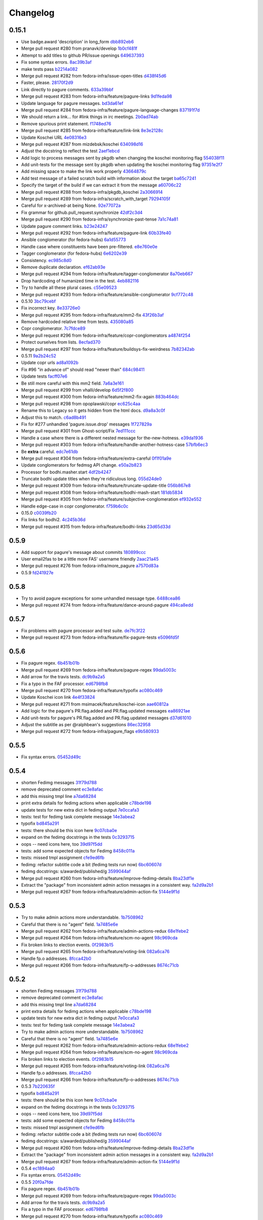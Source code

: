 Changelog
=========

0.15.1
------

- Use badge.award 'description' in long_form `dbb892eb6 <https://github.com/fedora-infra/fedmsg_meta_fedora_infrastructure/commit/dbb892eb635154ffcd6bb9427436120991c8d775>`_
- Merge pull request #280 from pranavk/develop `1b0cf481f <https://github.com/fedora-infra/fedmsg_meta_fedora_infrastructure/commit/1b0cf481f5f4699bf3deacce07ec741f649a58d3>`_
- Attempt to add titles to github PR/issue openings `649637393 <https://github.com/fedora-infra/fedmsg_meta_fedora_infrastructure/commit/649637393f21049120ba80304e528591f9d7bebe>`_
- Fix some syntax errors. `8ac39b3af <https://github.com/fedora-infra/fedmsg_meta_fedora_infrastructure/commit/8ac39b3af0294c53c197d94b214293bc48510ef9>`_
- make tests pass `b2214a082 <https://github.com/fedora-infra/fedmsg_meta_fedora_infrastructure/commit/b2214a0820c1c69bd3d0b30e42c409062957c927>`_
- Merge pull request #282 from fedora-infra/issue-open-titles `d438f45d6 <https://github.com/fedora-infra/fedmsg_meta_fedora_infrastructure/commit/d438f45d6c2735b787b4761a5c051df8874032bb>`_
- Faster, please. `28170f2d9 <https://github.com/fedora-infra/fedmsg_meta_fedora_infrastructure/commit/28170f2d91678a98ee585746ae51e83595a77b13>`_
- Link directly to pagure comments. `633a39bbf <https://github.com/fedora-infra/fedmsg_meta_fedora_infrastructure/commit/633a39bbfe3373eabbd7fbd79494d2d0fbd4c3ce>`_
- Merge pull request #283 from fedora-infra/feature/pagure-links `9d1feda98 <https://github.com/fedora-infra/fedmsg_meta_fedora_infrastructure/commit/9d1feda98397ba0ec02b1472354e34e78cd87381>`_
- Update language for pagure messages. `bd3da61ef <https://github.com/fedora-infra/fedmsg_meta_fedora_infrastructure/commit/bd3da61efd0bf6a53c5f0621da3620a935f34dc1>`_
- Merge pull request #284 from fedora-infra/feature/pagure-language-changes `837191f7d <https://github.com/fedora-infra/fedmsg_meta_fedora_infrastructure/commit/837191f7da987ec46885c2affac1ed3f40b902da>`_
- We should return a link... for #link things in irc meetings. `2b0ad74ab <https://github.com/fedora-infra/fedmsg_meta_fedora_infrastructure/commit/2b0ad74ab30231c49c2f282d8308f1c131dca7a6>`_
- Remove spurious print statement. `f1748ed76 <https://github.com/fedora-infra/fedmsg_meta_fedora_infrastructure/commit/f1748ed7682c4202bd43e9fcfdad879b23c72563>`_
- Merge pull request #285 from fedora-infra/feature/link-link `8e3e2128c <https://github.com/fedora-infra/fedmsg_meta_fedora_infrastructure/commit/8e3e2128c32f2584b8e6af78787c97391adb9a86>`_
- Update Koschei URL `4e08316e3 <https://github.com/fedora-infra/fedmsg_meta_fedora_infrastructure/commit/4e08316e3a206680584bddc36b6f096a71635c9a>`_
- Merge pull request #287 from mizdebsk/koschei `634098d16 <https://github.com/fedora-infra/fedmsg_meta_fedora_infrastructure/commit/634098d167c8dc7216094bd2ea65a8d85c7d6ca6>`_
- Adjust the docstring to reflect the test `2aef1ebcd <https://github.com/fedora-infra/fedmsg_meta_fedora_infrastructure/commit/2aef1ebcdba69559e898fcc9f075fb5050cba36f>`_
- Add logic to process messages sent by pkgdb when changing the koschei monitoring flag `554038f11 <https://github.com/fedora-infra/fedmsg_meta_fedora_infrastructure/commit/554038f1133f5fdc4937eea864773fc5ec441501>`_
- Add unit-tests for the message sent by pkgdb when updating the koschei monitoring flag `97351e2f7 <https://github.com/fedora-infra/fedmsg_meta_fedora_infrastructure/commit/97351e2f7c2b125f3964786201d2585d1e7d4503>`_
- Add missing space to make the link work properly `43664879c <https://github.com/fedora-infra/fedmsg_meta_fedora_infrastructure/commit/43664879ce6af5daf2fc076cf488e281ac76fb70>`_
- Add test message of a failed scratch build with information about the target `ba65c7241 <https://github.com/fedora-infra/fedmsg_meta_fedora_infrastructure/commit/ba65c72414c4dacf3a7d330a58939f436c326fff>`_
- Specify the target of the build if we can extract it from the message `a60706c22 <https://github.com/fedora-infra/fedmsg_meta_fedora_infrastructure/commit/a60706c22cfa47e26aa4cc48d7b0e1e985af7984>`_
- Merge pull request #288 from fedora-infra/pkgdb_koschei `2a3066914 <https://github.com/fedora-infra/fedmsg_meta_fedora_infrastructure/commit/2a3066914f9a5f1fe21fd59ee15f959c876b80e9>`_
- Merge pull request #289 from fedora-infra/scratch_with_target `79294105f <https://github.com/fedora-infra/fedmsg_meta_fedora_infrastructure/commit/79294105ffb9377af3692679c82369a4d091212c>`_
- Careful for x-archived-at being None. `92e77072a <https://github.com/fedora-infra/fedmsg_meta_fedora_infrastructure/commit/92e77072a61a57385df5a40822dd8e32a0d90b84>`_
- Fix grammar for github.pull_request.synchronize `42df2c3d4 <https://github.com/fedora-infra/fedmsg_meta_fedora_infrastructure/commit/42df2c3d4b92e108c96c1e3f33d43ee21ca99504>`_
- Merge pull request #290 from fedora-infra/synchronize-past-tense `7a1c74a81 <https://github.com/fedora-infra/fedmsg_meta_fedora_infrastructure/commit/7a1c74a81ec1ec1d631e662dffa0a971171def01>`_
- Update pagure comment links. `b23e24247 <https://github.com/fedora-infra/fedmsg_meta_fedora_infrastructure/commit/b23e242473d749ed7c1256981d2cbce5dea04ab1>`_
- Merge pull request #292 from fedora-infra/feature/pagure-link `60b33fe40 <https://github.com/fedora-infra/fedmsg_meta_fedora_infrastructure/commit/60b33fe4029c5739b8fa6eaaf058c1841324a41c>`_
- Ansible conglomerator (for fedora-hubs) `6a1d55773 <https://github.com/fedora-infra/fedmsg_meta_fedora_infrastructure/commit/6a1d55773ea33902cbebd94d3ef8fc5423e7ce01>`_
- Handle case where constituents have been pre-filtered. `e8e760e0e <https://github.com/fedora-infra/fedmsg_meta_fedora_infrastructure/commit/e8e760e0e0361cbf6cffad5133f0db6c57b13b84>`_
- Tagger conglomerator (for fedora-hubs) `6e6202e39 <https://github.com/fedora-infra/fedmsg_meta_fedora_infrastructure/commit/6e6202e39804be3ac64db2e8badec5aecb4390ad>`_
- Consistency. `ec985c8d0 <https://github.com/fedora-infra/fedmsg_meta_fedora_infrastructure/commit/ec985c8d0f9910f533b0c3f303deaee5cb4673d9>`_
- Remove duplicate declaration. `ef62ab93e <https://github.com/fedora-infra/fedmsg_meta_fedora_infrastructure/commit/ef62ab93e6002fa2f7e35fa495eec2b217ef8ea8>`_
- Merge pull request #294 from fedora-infra/feature/tagger-conglomerator `8a70eb667 <https://github.com/fedora-infra/fedmsg_meta_fedora_infrastructure/commit/8a70eb6671567fb37864ef641822310d42f3b97a>`_
- Drop hardcoding of humanized time in the test. `4eb882116 <https://github.com/fedora-infra/fedmsg_meta_fedora_infrastructure/commit/4eb882116db88926d8862d2d7702d26227b99d03>`_
- Try to handle all these plural cases. `c55e09523 <https://github.com/fedora-infra/fedmsg_meta_fedora_infrastructure/commit/c55e09523adc135b7c79b9e6eecb1374c1775267>`_
- Merge pull request #293 from fedora-infra/feature/ansible-conglomerator `9cf772c48 <https://github.com/fedora-infra/fedmsg_meta_fedora_infrastructure/commit/9cf772c48bb68ad4cbf95b77b554f54ec70c69d8>`_
- 0.5.10 `3bc79cebf <https://github.com/fedora-infra/fedmsg_meta_fedora_infrastructure/commit/3bc79cebf66a9c42aaa06cd78aa96941055a445f>`_
- Fix incorrect key. `8e33726e0 <https://github.com/fedora-infra/fedmsg_meta_fedora_infrastructure/commit/8e33726e0ca3fa8597d4ea46659d3ff8732377a6>`_
- Merge pull request #295 from fedora-infra/feature/mm2-fix `43f26b3af <https://github.com/fedora-infra/fedmsg_meta_fedora_infrastructure/commit/43f26b3af8563909806193fa934d31ecc443f897>`_
- Remove hardcoded relative time from tests. `435080a85 <https://github.com/fedora-infra/fedmsg_meta_fedora_infrastructure/commit/435080a85579bbd79d7ebafcd6f0d2bd3032fce0>`_
- Copr conglomerator. `7c7fdce89 <https://github.com/fedora-infra/fedmsg_meta_fedora_infrastructure/commit/7c7fdce89753a77a87e87eebf126d39f11998b03>`_
- Merge pull request #296 from fedora-infra/feature/copr-conglomerators `a4874f254 <https://github.com/fedora-infra/fedmsg_meta_fedora_infrastructure/commit/a4874f2547141cde45e338afe614677e69a61a5c>`_
- Protect ourselves from lists. `8ecfad370 <https://github.com/fedora-infra/fedmsg_meta_fedora_infrastructure/commit/8ecfad3709de3f94745a7aa37388b8fbccf97a43>`_
- Merge pull request #297 from fedora-infra/feature/buildsys-fix-weirdness `7b82342ab <https://github.com/fedora-infra/fedmsg_meta_fedora_infrastructure/commit/7b82342ab7c8e7f89835d6598346c4b96b1bbbaf>`_
- 0.5.11 `9a2b24c52 <https://github.com/fedora-infra/fedmsg_meta_fedora_infrastructure/commit/9a2b24c52160956c1d00b84099e7531e0aec3d21>`_
- Update copr urls `ad8a1092b <https://github.com/fedora-infra/fedmsg_meta_fedora_infrastructure/commit/ad8a1092b759adebf765939a18c1bf9134bc916e>`_
- Fix #96  "in advance of" should read "newer than" `684c98411 <https://github.com/fedora-infra/fedmsg_meta_fedora_infrastructure/commit/684c984118c52126154ad4b03bacf1497635a4b9>`_
- Update tests `facff07e6 <https://github.com/fedora-infra/fedmsg_meta_fedora_infrastructure/commit/facff07e62f74251c72eae2cea73441c2f3df365>`_
- Be still more careful with this mm2 field. `7a6a3e161 <https://github.com/fedora-infra/fedmsg_meta_fedora_infrastructure/commit/7a6a3e161f7f0cff08eaa52b201fe387b9287994>`_
- Merge pull request #299 from vhalli/develop `6d5f2f800 <https://github.com/fedora-infra/fedmsg_meta_fedora_infrastructure/commit/6d5f2f800f8fb4a8bab6369e447923bdc21c2e65>`_
- Merge pull request #300 from fedora-infra/feature/mm2-fix-again `883b464dc <https://github.com/fedora-infra/fedmsg_meta_fedora_infrastructure/commit/883b464dcd31fead4391df14a6f5b42b658382f3>`_
- Merge pull request #298 from opoplawski/copr `ec625c4aa <https://github.com/fedora-infra/fedmsg_meta_fedora_infrastructure/commit/ec625c4aa086fd481873f83ed35d718725bf70e0>`_
- Rename this to Legacy so it gets hidden from the html docs. `d9a8a3c0f <https://github.com/fedora-infra/fedmsg_meta_fedora_infrastructure/commit/d9a8a3c0f93fae6e7cb4cbca7fc2e110f06e741f>`_
- Adjust this to match. `c6ad8b491 <https://github.com/fedora-infra/fedmsg_meta_fedora_infrastructure/commit/c6ad8b4917f54f13247d444f196ea1ffb45ff075>`_
- Fix for #277 unhandled 'pagure.issue.drop' messages `1f727829a <https://github.com/fedora-infra/fedmsg_meta_fedora_infrastructure/commit/1f727829aeac4bc102a9ceba67a8b826d301f6a9>`_
- Merge pull request #301 from Ghost-script/Fix `7ed111ccc <https://github.com/fedora-infra/fedmsg_meta_fedora_infrastructure/commit/7ed111ccc2804827b10dbd0db48971640b30eb3f>`_
- Handle a case where there is a different nested message for the-new-hotness. `e39da1936 <https://github.com/fedora-infra/fedmsg_meta_fedora_infrastructure/commit/e39da193613680d5de9474fdacd2b8061f964c5e>`_
- Merge pull request #303 from fedora-infra/feature/handle-another-hotness-case `57bfb6ec3 <https://github.com/fedora-infra/fedmsg_meta_fedora_infrastructure/commit/57bfb6ec38cc01dbad1d250bdf3a3e8546d31121>`_
- Be **extra** careful. `edc7e61db <https://github.com/fedora-infra/fedmsg_meta_fedora_infrastructure/commit/edc7e61db2e4eb02719136c2ebe4c87a0cd4b5d2>`_
- Merge pull request #304 from fedora-infra/feature/extra-careful `0f1f01a9e <https://github.com/fedora-infra/fedmsg_meta_fedora_infrastructure/commit/0f1f01a9e1dc603da537332a341eb7e9f3b217a4>`_
- Update conglomerators for fedmsg API change. `e50a2b823 <https://github.com/fedora-infra/fedmsg_meta_fedora_infrastructure/commit/e50a2b823885ac1fe3939979ef52b1900b5a3f5e>`_
- Processor for bodhi.masher.start `4df2b4247 <https://github.com/fedora-infra/fedmsg_meta_fedora_infrastructure/commit/4df2b42471886333a9a7946a3f9a04234b23e781>`_
- Truncate bodhi update titles when they're ridiculous long. `055d24de0 <https://github.com/fedora-infra/fedmsg_meta_fedora_infrastructure/commit/055d24de0aef5f3fecb8436e22dd8449dac31a98>`_
- Merge pull request #309 from fedora-infra/feature/truncate-update-title `056b867e8 <https://github.com/fedora-infra/fedmsg_meta_fedora_infrastructure/commit/056b867e8194036895196670460fe39638ce6112>`_
- Merge pull request #308 from fedora-infra/feature/bodhi-mash-start `181db5834 <https://github.com/fedora-infra/fedmsg_meta_fedora_infrastructure/commit/181db5834d733fc699d95c0da9c44a01c0cf19ef>`_
- Merge pull request #305 from fedora-infra/feature/subjective-conglomeration `ef932e552 <https://github.com/fedora-infra/fedmsg_meta_fedora_infrastructure/commit/ef932e552740ae7bc2cdc248551684f1d26b3965>`_
- Handle edge-case in copr conglomerator. `f759b6c0c <https://github.com/fedora-infra/fedmsg_meta_fedora_infrastructure/commit/f759b6c0c891fb8d82ac0e960a0a49652870e6ac>`_
- 0.15.0 `c0039fb20 <https://github.com/fedora-infra/fedmsg_meta_fedora_infrastructure/commit/c0039fb20b080c2697b64e67f9fb4d0404ca8603>`_
- Fix links for bodhi2. `4c245b36d <https://github.com/fedora-infra/fedmsg_meta_fedora_infrastructure/commit/4c245b36d3fc21df20bc8afd1db9f2b044e1461c>`_
- Merge pull request #315 from fedora-infra/feature/bodhi-links `23d65d33d <https://github.com/fedora-infra/fedmsg_meta_fedora_infrastructure/commit/23d65d33d3821da0957f334a9830060c9d944047>`_

0.5.9
-----

- Add support for pagure's message about commits `180899ccc <https://github.com/fedora-infra/fedmsg_meta_fedora_infrastructure/commit/180899cccd6950cd8930ac574fc8d13997639236>`_
- User email2fas to be a little more FAS' username friendly `2aac21a45 <https://github.com/fedora-infra/fedmsg_meta_fedora_infrastructure/commit/2aac21a45a69fe8f06804eb841472564957e80ad>`_
- Merge pull request #276 from fedora-infra/more_pagure `a7570d83a <https://github.com/fedora-infra/fedmsg_meta_fedora_infrastructure/commit/a7570d83a193f7f7f42e6ff4fde2e342206337c8>`_
- 0.5.9 `fd241927e <https://github.com/fedora-infra/fedmsg_meta_fedora_infrastructure/commit/fd241927ef852979c0ab227d7b508b247be69a7e>`_

0.5.8
-----

- Try to avoid pagure exceptions for some unhandled message type. `6488cea86 <https://github.com/fedora-infra/fedmsg_meta_fedora_infrastructure/commit/6488cea8620c97a1e6b6a8abc4846bc9dec69ed9>`_
- Merge pull request #274 from fedora-infra/feature/dance-around-pagure `494ca8edd <https://github.com/fedora-infra/fedmsg_meta_fedora_infrastructure/commit/494ca8edda22469554edae6e02e5474d752ea96f>`_

0.5.7
-----

- Fix problems with pagure processor and test suite. `de7fc3f22 <https://github.com/fedora-infra/fedmsg_meta_fedora_infrastructure/commit/de7fc3f2264ab9e39d36070d76fafd83a848b43c>`_
- Merge pull request #273 from fedora-infra/feature/fix-pagure-tests `e5096fd5f <https://github.com/fedora-infra/fedmsg_meta_fedora_infrastructure/commit/e5096fd5f9668bfabc039520a13535bfd116f5f7>`_

0.5.6
-----

- Fix pagure regex. `6b451b01b <https://github.com/fedora-infra/fedmsg_meta_fedora_infrastructure/commit/6b451b01b7c2043f92f46ef59349edb2e2a46841>`_
- Merge pull request #269 from fedora-infra/feature/pagure-regex `99da5003c <https://github.com/fedora-infra/fedmsg_meta_fedora_infrastructure/commit/99da5003ce7395c5795e0e53967417d0a8e1d942>`_
- Add arrow for the travis tests. `dc9b9a2a5 <https://github.com/fedora-infra/fedmsg_meta_fedora_infrastructure/commit/dc9b9a2a5f2e2aa550d15fca1212bfb0c81bcaa0>`_
- Fix a typo in the FAF processor. `ed6798fb8 <https://github.com/fedora-infra/fedmsg_meta_fedora_infrastructure/commit/ed6798fb8dbb0417f4e71f1b24092f57d13304ef>`_
- Merge pull request #270 from fedora-infra/feature/typofix `ac080c469 <https://github.com/fedora-infra/fedmsg_meta_fedora_infrastructure/commit/ac080c469da14ac2f08ab33812fb34d09a7cada2>`_
- Update Koschei icon link `4e4f33824 <https://github.com/fedora-infra/fedmsg_meta_fedora_infrastructure/commit/4e4f33824bcf993d96c138364dfce871ef935f96>`_
- Merge pull request #271 from msimacek/feature/koschei-icon `aae60812a <https://github.com/fedora-infra/fedmsg_meta_fedora_infrastructure/commit/aae60812a91e86ad8a41bc0fdd583acd085545bf>`_
- Add logic for the pagure's PR.flag.added and PR.flag.updated messages `ea86921ae <https://github.com/fedora-infra/fedmsg_meta_fedora_infrastructure/commit/ea86921ae03d8cf5d485ae0acaccad9c9e41eb9e>`_
- Add unit-tests for pagure's PR.flag.added and PR.flag.updated messages `d37d61010 <https://github.com/fedora-infra/fedmsg_meta_fedora_infrastructure/commit/d37d6101014a0bf616c603187f2f85e73a36afa0>`_
- Adjust the subtitle as per @ralphbean's suggestions `86ec32958 <https://github.com/fedora-infra/fedmsg_meta_fedora_infrastructure/commit/86ec32958ca0914a1cfd9df52d939775654968a6>`_
- Merge pull request #272 from fedora-infra/pagure_flags `e9b580933 <https://github.com/fedora-infra/fedmsg_meta_fedora_infrastructure/commit/e9b580933f744e6cefa43267e59b64e090eb58d7>`_

0.5.5
-----

- Fix syntax errors. `05452d49c <https://github.com/fedora-infra/fedmsg_meta_fedora_infrastructure/commit/05452d49cfeca05ce21bc30f8a6b688f37201076>`_

0.5.4
-----

- shorten Fedimg messages `31f79d788 <https://github.com/fedora-infra/fedmsg_meta_fedora_infrastructure/commit/31f79d788f4c09cbf8b60671120428d0869e7a00>`_
- remove deprecated comment `ec3e8afac <https://github.com/fedora-infra/fedmsg_meta_fedora_infrastructure/commit/ec3e8afac0071b528edb186b2a5cea249fce9199>`_
- add this missing tmpl line `a7da68284 <https://github.com/fedora-infra/fedmsg_meta_fedora_infrastructure/commit/a7da68284846347b07f3a1553a598430d0b12813>`_
- print extra details for fedimg actions when applicable `c78bde198 <https://github.com/fedora-infra/fedmsg_meta_fedora_infrastructure/commit/c78bde198a7cdaf4f385af1d51720444180dd91a>`_
- update tests for new extra dict in fedimg output `7e0ccafa3 <https://github.com/fedora-infra/fedmsg_meta_fedora_infrastructure/commit/7e0ccafa3732f96c8ca267112321662620ff33fd>`_
- tests: test for fedimg task complete message `14e3abea2 <https://github.com/fedora-infra/fedmsg_meta_fedora_infrastructure/commit/14e3abea2e647368e24d035b18c0639240d79107>`_
- typofix `bd845a291 <https://github.com/fedora-infra/fedmsg_meta_fedora_infrastructure/commit/bd845a2913706e1071967ad6a75a5877c528fc17>`_
- tests: there should be this icon here `9c07cba0e <https://github.com/fedora-infra/fedmsg_meta_fedora_infrastructure/commit/9c07cba0e3f7bb930b92a6903a76740c211512f5>`_
- expand on the fedimg docstrings in the tests `0c3293715 <https://github.com/fedora-infra/fedmsg_meta_fedora_infrastructure/commit/0c32937156fd8977434be26a5ae156f53893bbde>`_
- oops -- need icons here, too `39d97f5dd <https://github.com/fedora-infra/fedmsg_meta_fedora_infrastructure/commit/39d97f5dd401eb98da85ab71973344d3470dfcee>`_
- tests: add some expected objects for Fedimg `8458c011a <https://github.com/fedora-infra/fedmsg_meta_fedora_infrastructure/commit/8458c011aa79c7a95744dd70b293c8a656c9c1b8>`_
- tests: missed tmpl assignment `cfe9ed6fb <https://github.com/fedora-infra/fedmsg_meta_fedora_infrastructure/commit/cfe9ed6fbdc285dbac5d8fb075ce67f60bb9c18b>`_
- fedimg: refactor subtitle code a bit (fedimg tests run now) `6bc60607d <https://github.com/fedora-infra/fedmsg_meta_fedora_infrastructure/commit/6bc60607da2fa98852b88b553857faba2a81352f>`_
- fedimg docstrings: s/awarded/published/g `3599044af <https://github.com/fedora-infra/fedmsg_meta_fedora_infrastructure/commit/3599044af53c290804baf0ae5057f57ca16aa81c>`_
- Merge pull request #260 from fedora-infra/feature/improve-fedimg-details `8ba23df1e <https://github.com/fedora-infra/fedmsg_meta_fedora_infrastructure/commit/8ba23df1e9f2747544ded447ffba2bb63be784a9>`_
- Extract the "package" from inconsistent admin action messages in a consistent way. `fa2d9a2b1 <https://github.com/fedora-infra/fedmsg_meta_fedora_infrastructure/commit/fa2d9a2b1dd29fe3c2636c5bb5c663ef4ac5673d>`_
- Merge pull request #267 from fedora-infra/feature/admin-action-fix `5144e9f1d <https://github.com/fedora-infra/fedmsg_meta_fedora_infrastructure/commit/5144e9f1dc97e6452839f1f87fda5334e9ef4afe>`_

0.5.3
-----

- Try to make admin actions more understandable. `1b7508962 <https://github.com/fedora-infra/fedmsg_meta_fedora_infrastructure/commit/1b75089623fa375808a94a4fc3d40f8c06013ac5>`_
- Careful that there is no "agent" field. `1a7485e6e <https://github.com/fedora-infra/fedmsg_meta_fedora_infrastructure/commit/1a7485e6ecc2efdc5fdf82287b5ec828d442694d>`_
- Merge pull request #262 from fedora-infra/feature/admin-actions-redux `68e1febe2 <https://github.com/fedora-infra/fedmsg_meta_fedora_infrastructure/commit/68e1febe2f5c48105368181135d608a667e56df5>`_
- Merge pull request #264 from fedora-infra/feature/scm-no-agent `98c969cda <https://github.com/fedora-infra/fedmsg_meta_fedora_infrastructure/commit/98c969cdad1fe123da8344a7937fffa778215b9f>`_
- Fix broken links to election events. `0f2983b15 <https://github.com/fedora-infra/fedmsg_meta_fedora_infrastructure/commit/0f2983b1504eef39256185bbeea112f931d33224>`_
- Merge pull request #265 from fedora-infra/feature/voting-link `082a6ca76 <https://github.com/fedora-infra/fedmsg_meta_fedora_infrastructure/commit/082a6ca761ccf62f8bae2986d50515a985f04c67>`_
- Handle fp.o addresses. `8fcca42b0 <https://github.com/fedora-infra/fedmsg_meta_fedora_infrastructure/commit/8fcca42b02653085ae955482d96d68aaac3aa5a6>`_
- Merge pull request #266 from fedora-infra/feature/fp-o-addresses `8674c71cb <https://github.com/fedora-infra/fedmsg_meta_fedora_infrastructure/commit/8674c71cbc9b9f95ab1fff89bb9ea9176a4e18c4>`_

0.5.2
-----

- shorten Fedimg messages `31f79d788 <https://github.com/fedora-infra/fedmsg_meta_fedora_infrastructure/commit/31f79d788f4c09cbf8b60671120428d0869e7a00>`_
- remove deprecated comment `ec3e8afac <https://github.com/fedora-infra/fedmsg_meta_fedora_infrastructure/commit/ec3e8afac0071b528edb186b2a5cea249fce9199>`_
- add this missing tmpl line `a7da68284 <https://github.com/fedora-infra/fedmsg_meta_fedora_infrastructure/commit/a7da68284846347b07f3a1553a598430d0b12813>`_
- print extra details for fedimg actions when applicable `c78bde198 <https://github.com/fedora-infra/fedmsg_meta_fedora_infrastructure/commit/c78bde198a7cdaf4f385af1d51720444180dd91a>`_
- update tests for new extra dict in fedimg output `7e0ccafa3 <https://github.com/fedora-infra/fedmsg_meta_fedora_infrastructure/commit/7e0ccafa3732f96c8ca267112321662620ff33fd>`_
- tests: test for fedimg task complete message `14e3abea2 <https://github.com/fedora-infra/fedmsg_meta_fedora_infrastructure/commit/14e3abea2e647368e24d035b18c0639240d79107>`_
- Try to make admin actions more understandable. `1b7508962 <https://github.com/fedora-infra/fedmsg_meta_fedora_infrastructure/commit/1b75089623fa375808a94a4fc3d40f8c06013ac5>`_
- Careful that there is no "agent" field. `1a7485e6e <https://github.com/fedora-infra/fedmsg_meta_fedora_infrastructure/commit/1a7485e6ecc2efdc5fdf82287b5ec828d442694d>`_
- Merge pull request #262 from fedora-infra/feature/admin-actions-redux `68e1febe2 <https://github.com/fedora-infra/fedmsg_meta_fedora_infrastructure/commit/68e1febe2f5c48105368181135d608a667e56df5>`_
- Merge pull request #264 from fedora-infra/feature/scm-no-agent `98c969cda <https://github.com/fedora-infra/fedmsg_meta_fedora_infrastructure/commit/98c969cdad1fe123da8344a7937fffa778215b9f>`_
- Fix broken links to election events. `0f2983b15 <https://github.com/fedora-infra/fedmsg_meta_fedora_infrastructure/commit/0f2983b1504eef39256185bbeea112f931d33224>`_
- Merge pull request #265 from fedora-infra/feature/voting-link `082a6ca76 <https://github.com/fedora-infra/fedmsg_meta_fedora_infrastructure/commit/082a6ca761ccf62f8bae2986d50515a985f04c67>`_
- Handle fp.o addresses. `8fcca42b0 <https://github.com/fedora-infra/fedmsg_meta_fedora_infrastructure/commit/8fcca42b02653085ae955482d96d68aaac3aa5a6>`_
- Merge pull request #266 from fedora-infra/feature/fp-o-addresses `8674c71cb <https://github.com/fedora-infra/fedmsg_meta_fedora_infrastructure/commit/8674c71cbc9b9f95ab1fff89bb9ea9176a4e18c4>`_
- 0.5.3 `7b220635f <https://github.com/fedora-infra/fedmsg_meta_fedora_infrastructure/commit/7b220635ffc04b989844d2e2fe5e1031baa5b4cc>`_
- typofix `bd845a291 <https://github.com/fedora-infra/fedmsg_meta_fedora_infrastructure/commit/bd845a2913706e1071967ad6a75a5877c528fc17>`_
- tests: there should be this icon here `9c07cba0e <https://github.com/fedora-infra/fedmsg_meta_fedora_infrastructure/commit/9c07cba0e3f7bb930b92a6903a76740c211512f5>`_
- expand on the fedimg docstrings in the tests `0c3293715 <https://github.com/fedora-infra/fedmsg_meta_fedora_infrastructure/commit/0c32937156fd8977434be26a5ae156f53893bbde>`_
- oops -- need icons here, too `39d97f5dd <https://github.com/fedora-infra/fedmsg_meta_fedora_infrastructure/commit/39d97f5dd401eb98da85ab71973344d3470dfcee>`_
- tests: add some expected objects for Fedimg `8458c011a <https://github.com/fedora-infra/fedmsg_meta_fedora_infrastructure/commit/8458c011aa79c7a95744dd70b293c8a656c9c1b8>`_
- tests: missed tmpl assignment `cfe9ed6fb <https://github.com/fedora-infra/fedmsg_meta_fedora_infrastructure/commit/cfe9ed6fbdc285dbac5d8fb075ce67f60bb9c18b>`_
- fedimg: refactor subtitle code a bit (fedimg tests run now) `6bc60607d <https://github.com/fedora-infra/fedmsg_meta_fedora_infrastructure/commit/6bc60607da2fa98852b88b553857faba2a81352f>`_
- fedimg docstrings: s/awarded/published/g `3599044af <https://github.com/fedora-infra/fedmsg_meta_fedora_infrastructure/commit/3599044af53c290804baf0ae5057f57ca16aa81c>`_
- Merge pull request #260 from fedora-infra/feature/improve-fedimg-details `8ba23df1e <https://github.com/fedora-infra/fedmsg_meta_fedora_infrastructure/commit/8ba23df1e9f2747544ded447ffba2bb63be784a9>`_
- Extract the "package" from inconsistent admin action messages in a consistent way. `fa2d9a2b1 <https://github.com/fedora-infra/fedmsg_meta_fedora_infrastructure/commit/fa2d9a2b1dd29fe3c2636c5bb5c663ef4ac5673d>`_
- Merge pull request #267 from fedora-infra/feature/admin-action-fix `5144e9f1d <https://github.com/fedora-infra/fedmsg_meta_fedora_infrastructure/commit/5144e9f1dc97e6452839f1f87fda5334e9ef4afe>`_
- 0.5.4 `ec1894aa0 <https://github.com/fedora-infra/fedmsg_meta_fedora_infrastructure/commit/ec1894aa0542caed2ca88790cabcc34f6b21866a>`_
- Fix syntax errors. `05452d49c <https://github.com/fedora-infra/fedmsg_meta_fedora_infrastructure/commit/05452d49cfeca05ce21bc30f8a6b688f37201076>`_
- 0.5.5 `20f0a7fde <https://github.com/fedora-infra/fedmsg_meta_fedora_infrastructure/commit/20f0a7fdeb22be4d17ae449cfc2a67546333dfff>`_
- Fix pagure regex. `6b451b01b <https://github.com/fedora-infra/fedmsg_meta_fedora_infrastructure/commit/6b451b01b7c2043f92f46ef59349edb2e2a46841>`_
- Merge pull request #269 from fedora-infra/feature/pagure-regex `99da5003c <https://github.com/fedora-infra/fedmsg_meta_fedora_infrastructure/commit/99da5003ce7395c5795e0e53967417d0a8e1d942>`_
- Add arrow for the travis tests. `dc9b9a2a5 <https://github.com/fedora-infra/fedmsg_meta_fedora_infrastructure/commit/dc9b9a2a5f2e2aa550d15fca1212bfb0c81bcaa0>`_
- Fix a typo in the FAF processor. `ed6798fb8 <https://github.com/fedora-infra/fedmsg_meta_fedora_infrastructure/commit/ed6798fb8dbb0417f4e71f1b24092f57d13304ef>`_
- Merge pull request #270 from fedora-infra/feature/typofix `ac080c469 <https://github.com/fedora-infra/fedmsg_meta_fedora_infrastructure/commit/ac080c469da14ac2f08ab33812fb34d09a7cada2>`_
- Update Koschei icon link `4e4f33824 <https://github.com/fedora-infra/fedmsg_meta_fedora_infrastructure/commit/4e4f33824bcf993d96c138364dfce871ef935f96>`_
- Merge pull request #271 from msimacek/feature/koschei-icon `aae60812a <https://github.com/fedora-infra/fedmsg_meta_fedora_infrastructure/commit/aae60812a91e86ad8a41bc0fdd583acd085545bf>`_
- Add logic for the pagure's PR.flag.added and PR.flag.updated messages `ea86921ae <https://github.com/fedora-infra/fedmsg_meta_fedora_infrastructure/commit/ea86921ae03d8cf5d485ae0acaccad9c9e41eb9e>`_
- Add unit-tests for pagure's PR.flag.added and PR.flag.updated messages `d37d61010 <https://github.com/fedora-infra/fedmsg_meta_fedora_infrastructure/commit/d37d6101014a0bf616c603187f2f85e73a36afa0>`_
- Adjust the subtitle as per @ralphbean's suggestions `86ec32958 <https://github.com/fedora-infra/fedmsg_meta_fedora_infrastructure/commit/86ec32958ca0914a1cfd9df52d939775654968a6>`_
- Merge pull request #272 from fedora-infra/pagure_flags `e9b580933 <https://github.com/fedora-infra/fedmsg_meta_fedora_infrastructure/commit/e9b580933f744e6cefa43267e59b64e090eb58d7>`_
- 0.5.6 `f614770e5 <https://github.com/fedora-infra/fedmsg_meta_fedora_infrastructure/commit/f614770e534b212d4e1ea547d7be50ef9562f044>`_
- Fix problems with pagure processor and test suite. `de7fc3f22 <https://github.com/fedora-infra/fedmsg_meta_fedora_infrastructure/commit/de7fc3f2264ab9e39d36070d76fafd83a848b43c>`_
- Merge pull request #273 from fedora-infra/feature/fix-pagure-tests `e5096fd5f <https://github.com/fedora-infra/fedmsg_meta_fedora_infrastructure/commit/e5096fd5f9668bfabc039520a13535bfd116f5f7>`_
- 0.5.7 `d2db17c2b <https://github.com/fedora-infra/fedmsg_meta_fedora_infrastructure/commit/d2db17c2b117dc018dc8e5c4076dfa982690fe11>`_
- Try to avoid pagure exceptions for some unhandled message type. `6488cea86 <https://github.com/fedora-infra/fedmsg_meta_fedora_infrastructure/commit/6488cea8620c97a1e6b6a8abc4846bc9dec69ed9>`_
- Merge pull request #274 from fedora-infra/feature/dance-around-pagure `494ca8edd <https://github.com/fedora-infra/fedmsg_meta_fedora_infrastructure/commit/494ca8edda22469554edae6e02e5474d752ea96f>`_
- 0.5.8 `a42949a58 <https://github.com/fedora-infra/fedmsg_meta_fedora_infrastructure/commit/a42949a58e0f9bbf637eab05d018e8cc4da6a96d>`_
- Add support for pagure's message about commits `180899ccc <https://github.com/fedora-infra/fedmsg_meta_fedora_infrastructure/commit/180899cccd6950cd8930ac574fc8d13997639236>`_
- User email2fas to be a little more FAS' username friendly `2aac21a45 <https://github.com/fedora-infra/fedmsg_meta_fedora_infrastructure/commit/2aac21a45a69fe8f06804eb841472564957e80ad>`_
- Merge pull request #276 from fedora-infra/more_pagure `a7570d83a <https://github.com/fedora-infra/fedmsg_meta_fedora_infrastructure/commit/a7570d83a193f7f7f42e6ff4fde2e342206337c8>`_
- 0.5.9 `fd241927e <https://github.com/fedora-infra/fedmsg_meta_fedora_infrastructure/commit/fd241927ef852979c0ab227d7b508b247be69a7e>`_
- 0.5.9 `28d44e3d3 <https://github.com/fedora-infra/fedmsg_meta_fedora_infrastructure/commit/28d44e3d31dfec7a71785fb3049d55d833d0fb16>`_
- Use badge.award 'description' in long_form `dbb892eb6 <https://github.com/fedora-infra/fedmsg_meta_fedora_infrastructure/commit/dbb892eb635154ffcd6bb9427436120991c8d775>`_
- Merge pull request #280 from pranavk/develop `1b0cf481f <https://github.com/fedora-infra/fedmsg_meta_fedora_infrastructure/commit/1b0cf481f5f4699bf3deacce07ec741f649a58d3>`_
- Attempt to add titles to github PR/issue openings `649637393 <https://github.com/fedora-infra/fedmsg_meta_fedora_infrastructure/commit/649637393f21049120ba80304e528591f9d7bebe>`_
- Fix some syntax errors. `8ac39b3af <https://github.com/fedora-infra/fedmsg_meta_fedora_infrastructure/commit/8ac39b3af0294c53c197d94b214293bc48510ef9>`_
- make tests pass `b2214a082 <https://github.com/fedora-infra/fedmsg_meta_fedora_infrastructure/commit/b2214a0820c1c69bd3d0b30e42c409062957c927>`_
- Merge pull request #282 from fedora-infra/issue-open-titles `d438f45d6 <https://github.com/fedora-infra/fedmsg_meta_fedora_infrastructure/commit/d438f45d6c2735b787b4761a5c051df8874032bb>`_
- Faster, please. `28170f2d9 <https://github.com/fedora-infra/fedmsg_meta_fedora_infrastructure/commit/28170f2d91678a98ee585746ae51e83595a77b13>`_
- Link directly to pagure comments. `633a39bbf <https://github.com/fedora-infra/fedmsg_meta_fedora_infrastructure/commit/633a39bbfe3373eabbd7fbd79494d2d0fbd4c3ce>`_
- Merge pull request #283 from fedora-infra/feature/pagure-links `9d1feda98 <https://github.com/fedora-infra/fedmsg_meta_fedora_infrastructure/commit/9d1feda98397ba0ec02b1472354e34e78cd87381>`_
- Update language for pagure messages. `bd3da61ef <https://github.com/fedora-infra/fedmsg_meta_fedora_infrastructure/commit/bd3da61efd0bf6a53c5f0621da3620a935f34dc1>`_
- Merge pull request #284 from fedora-infra/feature/pagure-language-changes `837191f7d <https://github.com/fedora-infra/fedmsg_meta_fedora_infrastructure/commit/837191f7da987ec46885c2affac1ed3f40b902da>`_
- We should return a link... for #link things in irc meetings. `2b0ad74ab <https://github.com/fedora-infra/fedmsg_meta_fedora_infrastructure/commit/2b0ad74ab30231c49c2f282d8308f1c131dca7a6>`_
- Remove spurious print statement. `f1748ed76 <https://github.com/fedora-infra/fedmsg_meta_fedora_infrastructure/commit/f1748ed7682c4202bd43e9fcfdad879b23c72563>`_
- Merge pull request #285 from fedora-infra/feature/link-link `8e3e2128c <https://github.com/fedora-infra/fedmsg_meta_fedora_infrastructure/commit/8e3e2128c32f2584b8e6af78787c97391adb9a86>`_
- Update Koschei URL `4e08316e3 <https://github.com/fedora-infra/fedmsg_meta_fedora_infrastructure/commit/4e08316e3a206680584bddc36b6f096a71635c9a>`_
- Merge pull request #287 from mizdebsk/koschei `634098d16 <https://github.com/fedora-infra/fedmsg_meta_fedora_infrastructure/commit/634098d167c8dc7216094bd2ea65a8d85c7d6ca6>`_
- Adjust the docstring to reflect the test `2aef1ebcd <https://github.com/fedora-infra/fedmsg_meta_fedora_infrastructure/commit/2aef1ebcdba69559e898fcc9f075fb5050cba36f>`_
- Add logic to process messages sent by pkgdb when changing the koschei monitoring flag `554038f11 <https://github.com/fedora-infra/fedmsg_meta_fedora_infrastructure/commit/554038f1133f5fdc4937eea864773fc5ec441501>`_
- Add unit-tests for the message sent by pkgdb when updating the koschei monitoring flag `97351e2f7 <https://github.com/fedora-infra/fedmsg_meta_fedora_infrastructure/commit/97351e2f7c2b125f3964786201d2585d1e7d4503>`_
- Add missing space to make the link work properly `43664879c <https://github.com/fedora-infra/fedmsg_meta_fedora_infrastructure/commit/43664879ce6af5daf2fc076cf488e281ac76fb70>`_
- Add test message of a failed scratch build with information about the target `ba65c7241 <https://github.com/fedora-infra/fedmsg_meta_fedora_infrastructure/commit/ba65c72414c4dacf3a7d330a58939f436c326fff>`_
- Specify the target of the build if we can extract it from the message `a60706c22 <https://github.com/fedora-infra/fedmsg_meta_fedora_infrastructure/commit/a60706c22cfa47e26aa4cc48d7b0e1e985af7984>`_
- Merge pull request #288 from fedora-infra/pkgdb_koschei `2a3066914 <https://github.com/fedora-infra/fedmsg_meta_fedora_infrastructure/commit/2a3066914f9a5f1fe21fd59ee15f959c876b80e9>`_
- Merge pull request #289 from fedora-infra/scratch_with_target `79294105f <https://github.com/fedora-infra/fedmsg_meta_fedora_infrastructure/commit/79294105ffb9377af3692679c82369a4d091212c>`_
- Careful for x-archived-at being None. `92e77072a <https://github.com/fedora-infra/fedmsg_meta_fedora_infrastructure/commit/92e77072a61a57385df5a40822dd8e32a0d90b84>`_
- Fix grammar for github.pull_request.synchronize `42df2c3d4 <https://github.com/fedora-infra/fedmsg_meta_fedora_infrastructure/commit/42df2c3d4b92e108c96c1e3f33d43ee21ca99504>`_
- Merge pull request #290 from fedora-infra/synchronize-past-tense `7a1c74a81 <https://github.com/fedora-infra/fedmsg_meta_fedora_infrastructure/commit/7a1c74a81ec1ec1d631e662dffa0a971171def01>`_
- Update pagure comment links. `b23e24247 <https://github.com/fedora-infra/fedmsg_meta_fedora_infrastructure/commit/b23e242473d749ed7c1256981d2cbce5dea04ab1>`_
- Merge pull request #292 from fedora-infra/feature/pagure-link `60b33fe40 <https://github.com/fedora-infra/fedmsg_meta_fedora_infrastructure/commit/60b33fe4029c5739b8fa6eaaf058c1841324a41c>`_
- Ansible conglomerator (for fedora-hubs) `6a1d55773 <https://github.com/fedora-infra/fedmsg_meta_fedora_infrastructure/commit/6a1d55773ea33902cbebd94d3ef8fc5423e7ce01>`_
- Handle case where constituents have been pre-filtered. `e8e760e0e <https://github.com/fedora-infra/fedmsg_meta_fedora_infrastructure/commit/e8e760e0e0361cbf6cffad5133f0db6c57b13b84>`_
- Tagger conglomerator (for fedora-hubs) `6e6202e39 <https://github.com/fedora-infra/fedmsg_meta_fedora_infrastructure/commit/6e6202e39804be3ac64db2e8badec5aecb4390ad>`_
- Consistency. `ec985c8d0 <https://github.com/fedora-infra/fedmsg_meta_fedora_infrastructure/commit/ec985c8d0f9910f533b0c3f303deaee5cb4673d9>`_
- Remove duplicate declaration. `ef62ab93e <https://github.com/fedora-infra/fedmsg_meta_fedora_infrastructure/commit/ef62ab93e6002fa2f7e35fa495eec2b217ef8ea8>`_
- Merge pull request #294 from fedora-infra/feature/tagger-conglomerator `8a70eb667 <https://github.com/fedora-infra/fedmsg_meta_fedora_infrastructure/commit/8a70eb6671567fb37864ef641822310d42f3b97a>`_
- Drop hardcoding of humanized time in the test. `4eb882116 <https://github.com/fedora-infra/fedmsg_meta_fedora_infrastructure/commit/4eb882116db88926d8862d2d7702d26227b99d03>`_
- Try to handle all these plural cases. `c55e09523 <https://github.com/fedora-infra/fedmsg_meta_fedora_infrastructure/commit/c55e09523adc135b7c79b9e6eecb1374c1775267>`_
- Merge pull request #293 from fedora-infra/feature/ansible-conglomerator `9cf772c48 <https://github.com/fedora-infra/fedmsg_meta_fedora_infrastructure/commit/9cf772c48bb68ad4cbf95b77b554f54ec70c69d8>`_
- 0.5.10 `3bc79cebf <https://github.com/fedora-infra/fedmsg_meta_fedora_infrastructure/commit/3bc79cebf66a9c42aaa06cd78aa96941055a445f>`_
- Fix incorrect key. `8e33726e0 <https://github.com/fedora-infra/fedmsg_meta_fedora_infrastructure/commit/8e33726e0ca3fa8597d4ea46659d3ff8732377a6>`_
- Merge pull request #295 from fedora-infra/feature/mm2-fix `43f26b3af <https://github.com/fedora-infra/fedmsg_meta_fedora_infrastructure/commit/43f26b3af8563909806193fa934d31ecc443f897>`_
- Remove hardcoded relative time from tests. `435080a85 <https://github.com/fedora-infra/fedmsg_meta_fedora_infrastructure/commit/435080a85579bbd79d7ebafcd6f0d2bd3032fce0>`_
- Copr conglomerator. `7c7fdce89 <https://github.com/fedora-infra/fedmsg_meta_fedora_infrastructure/commit/7c7fdce89753a77a87e87eebf126d39f11998b03>`_
- Merge pull request #296 from fedora-infra/feature/copr-conglomerators `a4874f254 <https://github.com/fedora-infra/fedmsg_meta_fedora_infrastructure/commit/a4874f2547141cde45e338afe614677e69a61a5c>`_
- Protect ourselves from lists. `8ecfad370 <https://github.com/fedora-infra/fedmsg_meta_fedora_infrastructure/commit/8ecfad3709de3f94745a7aa37388b8fbccf97a43>`_
- Merge pull request #297 from fedora-infra/feature/buildsys-fix-weirdness `7b82342ab <https://github.com/fedora-infra/fedmsg_meta_fedora_infrastructure/commit/7b82342ab7c8e7f89835d6598346c4b96b1bbbaf>`_

0.5.11
------

- Fix incorrect key. `8e33726e0 <https://github.com/fedora-infra/fedmsg_meta_fedora_infrastructure/commit/8e33726e0ca3fa8597d4ea46659d3ff8732377a6>`_
- Merge pull request #295 from fedora-infra/feature/mm2-fix `43f26b3af <https://github.com/fedora-infra/fedmsg_meta_fedora_infrastructure/commit/43f26b3af8563909806193fa934d31ecc443f897>`_
- Remove hardcoded relative time from tests. `435080a85 <https://github.com/fedora-infra/fedmsg_meta_fedora_infrastructure/commit/435080a85579bbd79d7ebafcd6f0d2bd3032fce0>`_
- Copr conglomerator. `7c7fdce89 <https://github.com/fedora-infra/fedmsg_meta_fedora_infrastructure/commit/7c7fdce89753a77a87e87eebf126d39f11998b03>`_
- Merge pull request #296 from fedora-infra/feature/copr-conglomerators `a4874f254 <https://github.com/fedora-infra/fedmsg_meta_fedora_infrastructure/commit/a4874f2547141cde45e338afe614677e69a61a5c>`_
- Protect ourselves from lists. `8ecfad370 <https://github.com/fedora-infra/fedmsg_meta_fedora_infrastructure/commit/8ecfad3709de3f94745a7aa37388b8fbccf97a43>`_
- Merge pull request #297 from fedora-infra/feature/buildsys-fix-weirdness `7b82342ab <https://github.com/fedora-infra/fedmsg_meta_fedora_infrastructure/commit/7b82342ab7c8e7f89835d6598346c4b96b1bbbaf>`_

0.5.10
------

- Added tests for "fmn.rule.update" `22e424de0 <https://github.com/fedora-infra/fedmsg_meta_fedora_infrastructure/commit/22e424de0867369917fd9afe49083bf8bb26aac9>`_
- shorten Fedimg messages `31f79d788 <https://github.com/fedora-infra/fedmsg_meta_fedora_infrastructure/commit/31f79d788f4c09cbf8b60671120428d0869e7a00>`_
- remove deprecated comment `ec3e8afac <https://github.com/fedora-infra/fedmsg_meta_fedora_infrastructure/commit/ec3e8afac0071b528edb186b2a5cea249fce9199>`_
- add this missing tmpl line `a7da68284 <https://github.com/fedora-infra/fedmsg_meta_fedora_infrastructure/commit/a7da68284846347b07f3a1553a598430d0b12813>`_
- print extra details for fedimg actions when applicable `c78bde198 <https://github.com/fedora-infra/fedmsg_meta_fedora_infrastructure/commit/c78bde198a7cdaf4f385af1d51720444180dd91a>`_
- update tests for new extra dict in fedimg output `7e0ccafa3 <https://github.com/fedora-infra/fedmsg_meta_fedora_infrastructure/commit/7e0ccafa3732f96c8ca267112321662620ff33fd>`_
- tests: test for fedimg task complete message `14e3abea2 <https://github.com/fedora-infra/fedmsg_meta_fedora_infrastructure/commit/14e3abea2e647368e24d035b18c0639240d79107>`_
- Merge pull request #257 from Ghost-script/bug247 `0b1d4ea22 <https://github.com/fedora-infra/fedmsg_meta_fedora_infrastructure/commit/0b1d4ea221133d09ab460561cc48855d2226c405>`_
- FAF (ABRT server) processor with tests `f08878aa5 <https://github.com/fedora-infra/fedmsg_meta_fedora_infrastructure/commit/f08878aa5ea081379874aa4bc0d7e98e62ac43f3>`_
- Merge pull request #259 from mbrysa/faf `19cc66e50 <https://github.com/fedora-infra/fedmsg_meta_fedora_infrastructure/commit/19cc66e50d57957826c6e3951c72705c628a9255>`_
- Sometimes, there is no blog post title. `706fdf3ee <https://github.com/fedora-infra/fedmsg_meta_fedora_infrastructure/commit/706fdf3ee130f6df2b3eec298007368994c99a2b>`_
- Merge pull request #261 from fedora-infra/feature/no-planet-title `1cb772115 <https://github.com/fedora-infra/fedmsg_meta_fedora_infrastructure/commit/1cb77211559aab2b9a7318492d9699f5fb131d08>`_
- 0.5.2 `052ce32e7 <https://github.com/fedora-infra/fedmsg_meta_fedora_infrastructure/commit/052ce32e7806dcea41defca8051900122270221f>`_
- Try to make admin actions more understandable. `1b7508962 <https://github.com/fedora-infra/fedmsg_meta_fedora_infrastructure/commit/1b75089623fa375808a94a4fc3d40f8c06013ac5>`_
- Careful that there is no "agent" field. `1a7485e6e <https://github.com/fedora-infra/fedmsg_meta_fedora_infrastructure/commit/1a7485e6ecc2efdc5fdf82287b5ec828d442694d>`_
- Merge pull request #262 from fedora-infra/feature/admin-actions-redux `68e1febe2 <https://github.com/fedora-infra/fedmsg_meta_fedora_infrastructure/commit/68e1febe2f5c48105368181135d608a667e56df5>`_
- Merge pull request #264 from fedora-infra/feature/scm-no-agent `98c969cda <https://github.com/fedora-infra/fedmsg_meta_fedora_infrastructure/commit/98c969cdad1fe123da8344a7937fffa778215b9f>`_
- Fix broken links to election events. `0f2983b15 <https://github.com/fedora-infra/fedmsg_meta_fedora_infrastructure/commit/0f2983b1504eef39256185bbeea112f931d33224>`_
- Merge pull request #265 from fedora-infra/feature/voting-link `082a6ca76 <https://github.com/fedora-infra/fedmsg_meta_fedora_infrastructure/commit/082a6ca761ccf62f8bae2986d50515a985f04c67>`_
- Handle fp.o addresses. `8fcca42b0 <https://github.com/fedora-infra/fedmsg_meta_fedora_infrastructure/commit/8fcca42b02653085ae955482d96d68aaac3aa5a6>`_
- Merge pull request #266 from fedora-infra/feature/fp-o-addresses `8674c71cb <https://github.com/fedora-infra/fedmsg_meta_fedora_infrastructure/commit/8674c71cbc9b9f95ab1fff89bb9ea9176a4e18c4>`_
- 0.5.3 `7b220635f <https://github.com/fedora-infra/fedmsg_meta_fedora_infrastructure/commit/7b220635ffc04b989844d2e2fe5e1031baa5b4cc>`_
- typofix `bd845a291 <https://github.com/fedora-infra/fedmsg_meta_fedora_infrastructure/commit/bd845a2913706e1071967ad6a75a5877c528fc17>`_
- tests: there should be this icon here `9c07cba0e <https://github.com/fedora-infra/fedmsg_meta_fedora_infrastructure/commit/9c07cba0e3f7bb930b92a6903a76740c211512f5>`_
- expand on the fedimg docstrings in the tests `0c3293715 <https://github.com/fedora-infra/fedmsg_meta_fedora_infrastructure/commit/0c32937156fd8977434be26a5ae156f53893bbde>`_
- oops -- need icons here, too `39d97f5dd <https://github.com/fedora-infra/fedmsg_meta_fedora_infrastructure/commit/39d97f5dd401eb98da85ab71973344d3470dfcee>`_
- tests: add some expected objects for Fedimg `8458c011a <https://github.com/fedora-infra/fedmsg_meta_fedora_infrastructure/commit/8458c011aa79c7a95744dd70b293c8a656c9c1b8>`_
- tests: missed tmpl assignment `cfe9ed6fb <https://github.com/fedora-infra/fedmsg_meta_fedora_infrastructure/commit/cfe9ed6fbdc285dbac5d8fb075ce67f60bb9c18b>`_
- fedimg: refactor subtitle code a bit (fedimg tests run now) `6bc60607d <https://github.com/fedora-infra/fedmsg_meta_fedora_infrastructure/commit/6bc60607da2fa98852b88b553857faba2a81352f>`_
- fedimg docstrings: s/awarded/published/g `3599044af <https://github.com/fedora-infra/fedmsg_meta_fedora_infrastructure/commit/3599044af53c290804baf0ae5057f57ca16aa81c>`_
- Merge pull request #260 from fedora-infra/feature/improve-fedimg-details `8ba23df1e <https://github.com/fedora-infra/fedmsg_meta_fedora_infrastructure/commit/8ba23df1e9f2747544ded447ffba2bb63be784a9>`_
- Extract the "package" from inconsistent admin action messages in a consistent way. `fa2d9a2b1 <https://github.com/fedora-infra/fedmsg_meta_fedora_infrastructure/commit/fa2d9a2b1dd29fe3c2636c5bb5c663ef4ac5673d>`_
- Merge pull request #267 from fedora-infra/feature/admin-action-fix `5144e9f1d <https://github.com/fedora-infra/fedmsg_meta_fedora_infrastructure/commit/5144e9f1dc97e6452839f1f87fda5334e9ef4afe>`_
- 0.5.4 `ec1894aa0 <https://github.com/fedora-infra/fedmsg_meta_fedora_infrastructure/commit/ec1894aa0542caed2ca88790cabcc34f6b21866a>`_
- Fix syntax errors. `05452d49c <https://github.com/fedora-infra/fedmsg_meta_fedora_infrastructure/commit/05452d49cfeca05ce21bc30f8a6b688f37201076>`_
- 0.5.5 `20f0a7fde <https://github.com/fedora-infra/fedmsg_meta_fedora_infrastructure/commit/20f0a7fdeb22be4d17ae449cfc2a67546333dfff>`_
- Fix pagure regex. `6b451b01b <https://github.com/fedora-infra/fedmsg_meta_fedora_infrastructure/commit/6b451b01b7c2043f92f46ef59349edb2e2a46841>`_
- Merge pull request #269 from fedora-infra/feature/pagure-regex `99da5003c <https://github.com/fedora-infra/fedmsg_meta_fedora_infrastructure/commit/99da5003ce7395c5795e0e53967417d0a8e1d942>`_
- Add arrow for the travis tests. `dc9b9a2a5 <https://github.com/fedora-infra/fedmsg_meta_fedora_infrastructure/commit/dc9b9a2a5f2e2aa550d15fca1212bfb0c81bcaa0>`_
- Fix a typo in the FAF processor. `ed6798fb8 <https://github.com/fedora-infra/fedmsg_meta_fedora_infrastructure/commit/ed6798fb8dbb0417f4e71f1b24092f57d13304ef>`_
- Merge pull request #270 from fedora-infra/feature/typofix `ac080c469 <https://github.com/fedora-infra/fedmsg_meta_fedora_infrastructure/commit/ac080c469da14ac2f08ab33812fb34d09a7cada2>`_
- Update Koschei icon link `4e4f33824 <https://github.com/fedora-infra/fedmsg_meta_fedora_infrastructure/commit/4e4f33824bcf993d96c138364dfce871ef935f96>`_
- Merge pull request #271 from msimacek/feature/koschei-icon `aae60812a <https://github.com/fedora-infra/fedmsg_meta_fedora_infrastructure/commit/aae60812a91e86ad8a41bc0fdd583acd085545bf>`_
- Add logic for the pagure's PR.flag.added and PR.flag.updated messages `ea86921ae <https://github.com/fedora-infra/fedmsg_meta_fedora_infrastructure/commit/ea86921ae03d8cf5d485ae0acaccad9c9e41eb9e>`_
- Add unit-tests for pagure's PR.flag.added and PR.flag.updated messages `d37d61010 <https://github.com/fedora-infra/fedmsg_meta_fedora_infrastructure/commit/d37d6101014a0bf616c603187f2f85e73a36afa0>`_
- Adjust the subtitle as per @ralphbean's suggestions `86ec32958 <https://github.com/fedora-infra/fedmsg_meta_fedora_infrastructure/commit/86ec32958ca0914a1cfd9df52d939775654968a6>`_
- Merge pull request #272 from fedora-infra/pagure_flags `e9b580933 <https://github.com/fedora-infra/fedmsg_meta_fedora_infrastructure/commit/e9b580933f744e6cefa43267e59b64e090eb58d7>`_
- 0.5.6 `f614770e5 <https://github.com/fedora-infra/fedmsg_meta_fedora_infrastructure/commit/f614770e534b212d4e1ea547d7be50ef9562f044>`_
- Fix problems with pagure processor and test suite. `de7fc3f22 <https://github.com/fedora-infra/fedmsg_meta_fedora_infrastructure/commit/de7fc3f2264ab9e39d36070d76fafd83a848b43c>`_
- Merge pull request #273 from fedora-infra/feature/fix-pagure-tests `e5096fd5f <https://github.com/fedora-infra/fedmsg_meta_fedora_infrastructure/commit/e5096fd5f9668bfabc039520a13535bfd116f5f7>`_
- 0.5.7 `d2db17c2b <https://github.com/fedora-infra/fedmsg_meta_fedora_infrastructure/commit/d2db17c2b117dc018dc8e5c4076dfa982690fe11>`_
- Try to avoid pagure exceptions for some unhandled message type. `6488cea86 <https://github.com/fedora-infra/fedmsg_meta_fedora_infrastructure/commit/6488cea8620c97a1e6b6a8abc4846bc9dec69ed9>`_
- Merge pull request #274 from fedora-infra/feature/dance-around-pagure `494ca8edd <https://github.com/fedora-infra/fedmsg_meta_fedora_infrastructure/commit/494ca8edda22469554edae6e02e5474d752ea96f>`_
- 0.5.8 `a42949a58 <https://github.com/fedora-infra/fedmsg_meta_fedora_infrastructure/commit/a42949a58e0f9bbf637eab05d018e8cc4da6a96d>`_
- Add support for pagure's message about commits `180899ccc <https://github.com/fedora-infra/fedmsg_meta_fedora_infrastructure/commit/180899cccd6950cd8930ac574fc8d13997639236>`_
- User email2fas to be a little more FAS' username friendly `2aac21a45 <https://github.com/fedora-infra/fedmsg_meta_fedora_infrastructure/commit/2aac21a45a69fe8f06804eb841472564957e80ad>`_
- Merge pull request #276 from fedora-infra/more_pagure `a7570d83a <https://github.com/fedora-infra/fedmsg_meta_fedora_infrastructure/commit/a7570d83a193f7f7f42e6ff4fde2e342206337c8>`_
- 0.5.9 `fd241927e <https://github.com/fedora-infra/fedmsg_meta_fedora_infrastructure/commit/fd241927ef852979c0ab227d7b508b247be69a7e>`_
- 0.5.9 `28d44e3d3 <https://github.com/fedora-infra/fedmsg_meta_fedora_infrastructure/commit/28d44e3d31dfec7a71785fb3049d55d833d0fb16>`_
- Use badge.award 'description' in long_form `dbb892eb6 <https://github.com/fedora-infra/fedmsg_meta_fedora_infrastructure/commit/dbb892eb635154ffcd6bb9427436120991c8d775>`_
- Merge pull request #280 from pranavk/develop `1b0cf481f <https://github.com/fedora-infra/fedmsg_meta_fedora_infrastructure/commit/1b0cf481f5f4699bf3deacce07ec741f649a58d3>`_
- Attempt to add titles to github PR/issue openings `649637393 <https://github.com/fedora-infra/fedmsg_meta_fedora_infrastructure/commit/649637393f21049120ba80304e528591f9d7bebe>`_
- Fix some syntax errors. `8ac39b3af <https://github.com/fedora-infra/fedmsg_meta_fedora_infrastructure/commit/8ac39b3af0294c53c197d94b214293bc48510ef9>`_
- make tests pass `b2214a082 <https://github.com/fedora-infra/fedmsg_meta_fedora_infrastructure/commit/b2214a0820c1c69bd3d0b30e42c409062957c927>`_
- Merge pull request #282 from fedora-infra/issue-open-titles `d438f45d6 <https://github.com/fedora-infra/fedmsg_meta_fedora_infrastructure/commit/d438f45d6c2735b787b4761a5c051df8874032bb>`_
- Faster, please. `28170f2d9 <https://github.com/fedora-infra/fedmsg_meta_fedora_infrastructure/commit/28170f2d91678a98ee585746ae51e83595a77b13>`_
- Link directly to pagure comments. `633a39bbf <https://github.com/fedora-infra/fedmsg_meta_fedora_infrastructure/commit/633a39bbfe3373eabbd7fbd79494d2d0fbd4c3ce>`_
- Merge pull request #283 from fedora-infra/feature/pagure-links `9d1feda98 <https://github.com/fedora-infra/fedmsg_meta_fedora_infrastructure/commit/9d1feda98397ba0ec02b1472354e34e78cd87381>`_
- Update language for pagure messages. `bd3da61ef <https://github.com/fedora-infra/fedmsg_meta_fedora_infrastructure/commit/bd3da61efd0bf6a53c5f0621da3620a935f34dc1>`_
- Merge pull request #284 from fedora-infra/feature/pagure-language-changes `837191f7d <https://github.com/fedora-infra/fedmsg_meta_fedora_infrastructure/commit/837191f7da987ec46885c2affac1ed3f40b902da>`_
- We should return a link... for #link things in irc meetings. `2b0ad74ab <https://github.com/fedora-infra/fedmsg_meta_fedora_infrastructure/commit/2b0ad74ab30231c49c2f282d8308f1c131dca7a6>`_
- Remove spurious print statement. `f1748ed76 <https://github.com/fedora-infra/fedmsg_meta_fedora_infrastructure/commit/f1748ed7682c4202bd43e9fcfdad879b23c72563>`_
- Merge pull request #285 from fedora-infra/feature/link-link `8e3e2128c <https://github.com/fedora-infra/fedmsg_meta_fedora_infrastructure/commit/8e3e2128c32f2584b8e6af78787c97391adb9a86>`_
- Update Koschei URL `4e08316e3 <https://github.com/fedora-infra/fedmsg_meta_fedora_infrastructure/commit/4e08316e3a206680584bddc36b6f096a71635c9a>`_
- Merge pull request #287 from mizdebsk/koschei `634098d16 <https://github.com/fedora-infra/fedmsg_meta_fedora_infrastructure/commit/634098d167c8dc7216094bd2ea65a8d85c7d6ca6>`_
- Adjust the docstring to reflect the test `2aef1ebcd <https://github.com/fedora-infra/fedmsg_meta_fedora_infrastructure/commit/2aef1ebcdba69559e898fcc9f075fb5050cba36f>`_
- Add logic to process messages sent by pkgdb when changing the koschei monitoring flag `554038f11 <https://github.com/fedora-infra/fedmsg_meta_fedora_infrastructure/commit/554038f1133f5fdc4937eea864773fc5ec441501>`_
- Add unit-tests for the message sent by pkgdb when updating the koschei monitoring flag `97351e2f7 <https://github.com/fedora-infra/fedmsg_meta_fedora_infrastructure/commit/97351e2f7c2b125f3964786201d2585d1e7d4503>`_
- Add missing space to make the link work properly `43664879c <https://github.com/fedora-infra/fedmsg_meta_fedora_infrastructure/commit/43664879ce6af5daf2fc076cf488e281ac76fb70>`_
- Add test message of a failed scratch build with information about the target `ba65c7241 <https://github.com/fedora-infra/fedmsg_meta_fedora_infrastructure/commit/ba65c72414c4dacf3a7d330a58939f436c326fff>`_
- Specify the target of the build if we can extract it from the message `a60706c22 <https://github.com/fedora-infra/fedmsg_meta_fedora_infrastructure/commit/a60706c22cfa47e26aa4cc48d7b0e1e985af7984>`_
- Merge pull request #288 from fedora-infra/pkgdb_koschei `2a3066914 <https://github.com/fedora-infra/fedmsg_meta_fedora_infrastructure/commit/2a3066914f9a5f1fe21fd59ee15f959c876b80e9>`_
- Merge pull request #289 from fedora-infra/scratch_with_target `79294105f <https://github.com/fedora-infra/fedmsg_meta_fedora_infrastructure/commit/79294105ffb9377af3692679c82369a4d091212c>`_
- Careful for x-archived-at being None. `92e77072a <https://github.com/fedora-infra/fedmsg_meta_fedora_infrastructure/commit/92e77072a61a57385df5a40822dd8e32a0d90b84>`_
- Fix grammar for github.pull_request.synchronize `42df2c3d4 <https://github.com/fedora-infra/fedmsg_meta_fedora_infrastructure/commit/42df2c3d4b92e108c96c1e3f33d43ee21ca99504>`_
- Merge pull request #290 from fedora-infra/synchronize-past-tense `7a1c74a81 <https://github.com/fedora-infra/fedmsg_meta_fedora_infrastructure/commit/7a1c74a81ec1ec1d631e662dffa0a971171def01>`_
- Update pagure comment links. `b23e24247 <https://github.com/fedora-infra/fedmsg_meta_fedora_infrastructure/commit/b23e242473d749ed7c1256981d2cbce5dea04ab1>`_
- Merge pull request #292 from fedora-infra/feature/pagure-link `60b33fe40 <https://github.com/fedora-infra/fedmsg_meta_fedora_infrastructure/commit/60b33fe4029c5739b8fa6eaaf058c1841324a41c>`_
- Ansible conglomerator (for fedora-hubs) `6a1d55773 <https://github.com/fedora-infra/fedmsg_meta_fedora_infrastructure/commit/6a1d55773ea33902cbebd94d3ef8fc5423e7ce01>`_
- Handle case where constituents have been pre-filtered. `e8e760e0e <https://github.com/fedora-infra/fedmsg_meta_fedora_infrastructure/commit/e8e760e0e0361cbf6cffad5133f0db6c57b13b84>`_
- Tagger conglomerator (for fedora-hubs) `6e6202e39 <https://github.com/fedora-infra/fedmsg_meta_fedora_infrastructure/commit/6e6202e39804be3ac64db2e8badec5aecb4390ad>`_
- Consistency. `ec985c8d0 <https://github.com/fedora-infra/fedmsg_meta_fedora_infrastructure/commit/ec985c8d0f9910f533b0c3f303deaee5cb4673d9>`_
- Remove duplicate declaration. `ef62ab93e <https://github.com/fedora-infra/fedmsg_meta_fedora_infrastructure/commit/ef62ab93e6002fa2f7e35fa495eec2b217ef8ea8>`_
- Merge pull request #294 from fedora-infra/feature/tagger-conglomerator `8a70eb667 <https://github.com/fedora-infra/fedmsg_meta_fedora_infrastructure/commit/8a70eb6671567fb37864ef641822310d42f3b97a>`_
- Drop hardcoding of humanized time in the test. `4eb882116 <https://github.com/fedora-infra/fedmsg_meta_fedora_infrastructure/commit/4eb882116db88926d8862d2d7702d26227b99d03>`_
- Try to handle all these plural cases. `c55e09523 <https://github.com/fedora-infra/fedmsg_meta_fedora_infrastructure/commit/c55e09523adc135b7c79b9e6eecb1374c1775267>`_
- Merge pull request #293 from fedora-infra/feature/ansible-conglomerator `9cf772c48 <https://github.com/fedora-infra/fedmsg_meta_fedora_infrastructure/commit/9cf772c48bb68ad4cbf95b77b554f54ec70c69d8>`_

0.5.1
-----

- Test against multiple version of six.  We have an old version on epel7. `3f47d4d88 <https://github.com/fedora-infra/fedmsg_meta_fedora_infrastructure/commit/3f47d4d880fc0f20adc4497dc59bf57a93c52d1d>`_
- Be careful with old python-six. `80aa83234 <https://github.com/fedora-infra/fedmsg_meta_fedora_infrastructure/commit/80aa8323438fd5da8875c63ee22ca4e27355201a>`_
- Adjust tox to test old python-six. `c637f3b94 <https://github.com/fedora-infra/fedmsg_meta_fedora_infrastructure/commit/c637f3b94d2a114a0892a821b737789d954bebbd>`_
- Merge pull request #258 from fedora-infra/feature/six-careful `db1435539 <https://github.com/fedora-infra/fedmsg_meta_fedora_infrastructure/commit/db1435539315b020e14710d247333dbef917a6ab>`_

0.5.0
-----

- Be careful with a null host from koji. `8c28d021d <https://github.com/fedora-infra/fedmsg_meta_fedora_infrastructure/commit/8c28d021dddbe8804584414735036251a15772c6>`_
- Merge pull request #244 from fedora-infra/feature/careful-with-null-host `09e2a442a <https://github.com/fedora-infra/fedmsg_meta_fedora_infrastructure/commit/09e2a442a690935aaf14010d92dbb0e14913c96b>`_
- 0.4.10 `80908230f <https://github.com/fedora-infra/fedmsg_meta_fedora_infrastructure/commit/80908230f39b7cb65bf2c065b2a4a31d964e6545>`_
- Use nice package icons where we can. `d4cf3aba7 <https://github.com/fedora-infra/fedmsg_meta_fedora_infrastructure/commit/d4cf3aba7774fe7ac5ea2c820fa83f9607e79c8d>`_
- Remove redundant line. `eb9bdd171 <https://github.com/fedora-infra/fedmsg_meta_fedora_infrastructure/commit/eb9bdd1712a757d705badca54d6d8904b07b060a>`_
- Merge pull request #245 from fedora-infra/feature/package-icons `2ea3f0892 <https://github.com/fedora-infra/fedmsg_meta_fedora_infrastructure/commit/2ea3f0892ceaf573c4703b15eb3a7cf752eb03f1>`_
- Add unit-tests for pkgdb messages sent when someone asks for a package to be unretired `923b3e918 <https://github.com/fedora-infra/fedmsg_meta_fedora_infrastructure/commit/923b3e9186bc0d83c26a21f4417e02ce33d13982>`_
- Adjust the pkgdb processor for messages asking for unretirement `e75627f85 <https://github.com/fedora-infra/fedmsg_meta_fedora_infrastructure/commit/e75627f8567b4f3fa96370a078127427fd00d9b3>`_
- Merge pull request #246 from fedora-infra/missing_pkgdb `3aa1190e3 <https://github.com/fedora-infra/fedmsg_meta_fedora_infrastructure/commit/3aa1190e3b0046a2d319a8df5ae41615511eea5f>`_
- 0.4.11 `b6b3f80f5 <https://github.com/fedora-infra/fedmsg_meta_fedora_infrastructure/commit/b6b3f80f5c59bc0ead82cc3428c779f5d8f87bf1>`_
- Try to workaround an odd variation in message structure. `c7f8dfae3 <https://github.com/fedora-infra/fedmsg_meta_fedora_infrastructure/commit/c7f8dfae32c491d8d06077d7e3cafc96454f9e96>`_
- Merge pull request #248 from fedora-infra/feature/anitya-workaround `e89c8f171 <https://github.com/fedora-infra/fedmsg_meta_fedora_infrastructure/commit/e89c8f171118b54f4ac94de680a0cdf99c7af359>`_
- Port to Python 3: `e659faa93 <https://github.com/fedora-infra/fedmsg_meta_fedora_infrastructure/commit/e659faa93072e4c366f4b5670a247cc9ba59710c>`_
- Merge pull request #249 from bkabrda/develop `0fcd3f770 <https://github.com/fedora-infra/fedmsg_meta_fedora_infrastructure/commit/0fcd3f77066ae7df7d168e0d476404f55c74de83>`_
- Add tox config for fun and profit. `3846162f3 <https://github.com/fedora-infra/fedmsg_meta_fedora_infrastructure/commit/3846162f3e6da44fc7eae7cb4aefc69aca06dab9>`_
- Add .tox to gitignore. `247d26166 <https://github.com/fedora-infra/fedmsg_meta_fedora_infrastructure/commit/247d261666514d6b426b761bdd0e96e9d1c330e3>`_
- Handle bodhi errata messages for #96. `4266f9c82 <https://github.com/fedora-infra/fedmsg_meta_fedora_infrastructure/commit/4266f9c82a589fac2c4e6b3a382d4c4a6451ec9e>`_
- Use the errata email for the long_form repr.  Fixes #96. `2b73918a8 <https://github.com/fedora-infra/fedmsg_meta_fedora_infrastructure/commit/2b73918a8951815c4f647f0d3da0ba885958c9a6>`_
- Handle new update karma threshold messages. `f7895a2c6 <https://github.com/fedora-infra/fedmsg_meta_fedora_infrastructure/commit/f7895a2c6928daff60760533205c9b638231af31>`_
- Merge pull request #251 from fedora-infra/feature/new-bodhi-messages `411bddc17 <https://github.com/fedora-infra/fedmsg_meta_fedora_infrastructure/commit/411bddc17f9ed6ca5c8324bce4961cdd889fc1f6>`_
- Merge pull request #250 from fedora-infra/feature/tox `36d9f5652 <https://github.com/fedora-infra/fedmsg_meta_fedora_infrastructure/commit/36d9f56524cb11cb0ac90c81047a45d9837a8baf>`_
- Use the bodhi "alias" instead of "title" if available. `917471103 <https://github.com/fedora-infra/fedmsg_meta_fedora_infrastructure/commit/917471103052886c971cd54f82818c964f78c006>`_
- Merge pull request #253 from fedora-infra/feature/use-bodhi-alias `c468b2a4e <https://github.com/fedora-infra/fedmsg_meta_fedora_infrastructure/commit/c468b2a4e2329a1e375b7e0ea500f9048bbde237>`_
- Rename all occurences of "gravatar" to "avatar". `3da40c955 <https://github.com/fedora-infra/fedmsg_meta_fedora_infrastructure/commit/3da40c95593a4dff41a696732e209148e89ecf4a>`_
- Comment out a perennially-failing, network-dependent test case. `6560390b6 <https://github.com/fedora-infra/fedmsg_meta_fedora_infrastructure/commit/6560390b6cc11ab6f6d4ba5b1cd0f597970381f7>`_
- Remove unnecessary lines. `6e6b3f041 <https://github.com/fedora-infra/fedmsg_meta_fedora_infrastructure/commit/6e6b3f0416ef1be81fc35e9b107f15634f585935>`_
- Fix typo'd return value. `4df5e94a5 <https://github.com/fedora-infra/fedmsg_meta_fedora_infrastructure/commit/4df5e94a5d15971fcc4baca7078d7b4f006c961d>`_
- Merge pull request #254 from fedora-infra/feature/remove-gravatar `a5f06793c <https://github.com/fedora-infra/fedmsg_meta_fedora_infrastructure/commit/a5f06793c4296c6ee9dadaae8053186fc9e91403>`_
- Add zanata processor and tests. `d4c0deed2 <https://github.com/fedora-infra/fedmsg_meta_fedora_infrastructure/commit/d4c0deed25fdb724d29d45c0f2690aadf42c95cf>`_
- Merge pull request #255 from fedora-infra/feature/zanata `b6599b694 <https://github.com/fedora-infra/fedmsg_meta_fedora_infrastructure/commit/b6599b69401acc2a7d3c52d42d621181f739211d>`_

0.4.9
-----

- Be more careful with null task_ids. `1b0a00659 <https://github.com/fedora-infra/fedmsg_meta_fedora_infrastructure/commit/1b0a0065924fcfbfd71ef2c1e8dfa17269cd44bb>`_
- PEP8. `fe593bca9 <https://github.com/fedora-infra/fedmsg_meta_fedora_infrastructure/commit/fe593bca98a6e7f04aabea1d57f22dc6e6dcf10d>`_

0.4.8
-----

- Add the Pagure processor for pagure's fedmsg messages `f1ce03a90 <https://github.com/fedora-infra/fedmsg_meta_fedora_infrastructure/commit/f1ce03a9019cce32cf3a42a03f89a8fdb5ba7ca9>`_
- Add unit-tests for pagure's fedmsg messages `85173cd70 <https://github.com/fedora-infra/fedmsg_meta_fedora_infrastructure/commit/85173cd704c795bbdb67f16e2e2d123d10c7bb00>`_
- Declare the pagure processor in the setup.py script `8d6450c9f <https://github.com/fedora-infra/fedmsg_meta_fedora_infrastructure/commit/8d6450c9f4b5762e7c0cd644c063ca8c384bfc3f>`_
- Merge pull request #238 from fedora-infra/pagure `599ac8072 <https://github.com/fedora-infra/fedmsg_meta_fedora_infrastructure/commit/599ac8072418912b3fe12bb84bfb7e64032c6249>`_
- Include the comment text in emails about bodhi comments. `576fe8ce5 <https://github.com/fedora-infra/fedmsg_meta_fedora_infrastructure/commit/576fe8ce527a317d3f3c4a7baed32355e2afdc05>`_
- Trim end of line spaces `f55d11e62 <https://github.com/fedora-infra/fedmsg_meta_fedora_infrastructure/commit/f55d11e626b2a63d3f539f73561366af55d1d675>`_
- Add support to anitya for odd changes `380d8c454 <https://github.com/fedora-infra/fedmsg_meta_fedora_infrastructure/commit/380d8c454dd519b4d569aae5ac90a61e83977502>`_
- Add unit-tests for odd new upstream version `6e6d6f37a <https://github.com/fedora-infra/fedmsg_meta_fedora_infrastructure/commit/6e6d6f37a74dc641bd2111018e77f3ff24711e2d>`_
- Adjust docstring to represent the action `e495b3ac3 <https://github.com/fedora-infra/fedmsg_meta_fedora_infrastructure/commit/e495b3ac3fa4d7390c869e8756fdbf21d1820180>`_
- Merge pull request #239 from fedora-infra/feature/fix-some-bodhi-things `96f883a24 <https://github.com/fedora-infra/fedmsg_meta_fedora_infrastructure/commit/96f883a24b4e53bad1345e415b98e5cdc98bfa05>`_
- Merge pull request #240 from fedora-infra/fix_docstring `945b74ba7 <https://github.com/fedora-infra/fedmsg_meta_fedora_infrastructure/commit/945b74ba721b881a91f3bcfc83ddfd441807151f>`_
- Handle new hotness message type. `1ba0b6909 <https://github.com/fedora-infra/fedmsg_meta_fedora_infrastructure/commit/1ba0b69090812bd2974a2106b6985ed6c404416b>`_
- These koji tests results are always changing.  We'll need to mock this long-term. `575fdc1e3 <https://github.com/fedora-infra/fedmsg_meta_fedora_infrastructure/commit/575fdc1e32088a6008a84a41b83757114d6798da>`_
- Merge pull request #242 from fedora-infra/feature/new-hotness-messages `cdaf5cf73 <https://github.com/fedora-infra/fedmsg_meta_fedora_infrastructure/commit/cdaf5cf7399452ebba055d69a218120f55517edb>`_

0.4.7
-----

- Be careful with the trac ticket summary. `6b2373fe7 <https://github.com/fedora-infra/fedmsg_meta_fedora_infrastructure/commit/6b2373fe70ed500f557b99e35c50038de2876c66>`_
- Strip out None values from the bodhi usernames list. `bb52a3440 <https://github.com/fedora-infra/fedmsg_meta_fedora_infrastructure/commit/bb52a3440c0797bee280c817c85d764552e6c241>`_
- Merge pull request #235 from fedora-infra/feature/bodhi-anon `c9733443b <https://github.com/fedora-infra/fedmsg_meta_fedora_infrastructure/commit/c9733443bd148a64958e900d93917a0bd28251d9>`_
- Merge pull request #234 from fedora-infra/feature/fix-trac-summary `74305eafa <https://github.com/fedora-infra/fedmsg_meta_fedora_infrastructure/commit/74305eafa82ce48ecc1d3af41f7b0b554fb52c3f>`_
- (unrelated) these failure tests are unsustainable.  they change underneath all the time... `9ec4ec087 <https://github.com/fedora-infra/fedmsg_meta_fedora_infrastructure/commit/9ec4ec0871b20a090378214ed1209e1fca03664c>`_
- Add long_form for koji scratch builds. `12044f462 <https://github.com/fedora-infra/fedmsg_meta_fedora_infrastructure/commit/12044f462eeb28a5b5c8c1ceaaacdd978e33866c>`_
- Merge pull request #236 from fedora-infra/feature/longform-for-scratch `b387c333e <https://github.com/fedora-infra/fedmsg_meta_fedora_infrastructure/commit/b387c333e6077cfb928447886a0d49685fba046e>`_
- De-duplicate subtitles from long_form representations. `312bb250e <https://github.com/fedora-infra/fedmsg_meta_fedora_infrastructure/commit/312bb250e649c45fb6f0be20cbdc4e13cb7d341e>`_
- Merge pull request #237 from fedora-infra/feature/de-duplicate-subtitle `e7bf1014d <https://github.com/fedora-infra/fedmsg_meta_fedora_infrastructure/commit/e7bf1014d3d87a5eee038a783126db2cf104f84b>`_

0.4.6
-----

- (meetbot) use the agent's name where available. `22b9d8280 <https://github.com/fedora-infra/fedmsg_meta_fedora_infrastructure/commit/22b9d82800db58ba860afad308b7ae780fea96d3>`_
- Merge pull request #231 from fedora-infra/feature/meetbot-tweaks `ad46e8983 <https://github.com/fedora-infra/fedmsg_meta_fedora_infrastructure/commit/ad46e8983eb5844522b25513bdda9053d317c817>`_
- Add more info about why karma was given `cdeaf8070 <https://github.com/fedora-infra/fedmsg_meta_fedora_infrastructure/commit/cdeaf8070bb58809f725ad9bf6d367724339185a>`_
- Merge pull request #232 from fedora-infra/feature/karma-tweaks `c8ca14c43 <https://github.com/fedora-infra/fedmsg_meta_fedora_infrastructure/commit/c8ca14c4304c2d3765af3d10c5b9b363579cb6d2>`_
- Shorten git commit emails if they have already been seen. `452eb15ec <https://github.com/fedora-infra/fedmsg_meta_fedora_infrastructure/commit/452eb15ec42e093cb4ecf9cbe477885d23c6cfb4>`_
- Merge pull request #233 from fedora-infra/feature/seen-commits `514d67a0d <https://github.com/fedora-infra/fedmsg_meta_fedora_infrastructure/commit/514d67a0dc128afa9b8b433476bb3f46ccd557b1>`_

0.4.5
-----

- Add processor for new karma messages. `c018104f9 <https://github.com/fedora-infra/fedmsg_meta_fedora_infrastructure/commit/c018104f9a13cd052b7875c535935ed9ec5e6e4f>`_
- Adding Anitya tests for new version of packages detected mapped to multiple packages `0f1ae6b0d <https://github.com/fedora-infra/fedmsg_meta_fedora_infrastructure/commit/0f1ae6b0ddd5415a9bac8b8e7d44bfde7b4539f9>`_
- Removing N from the list of values passed to list_to_series() function `6684e7e60 <https://github.com/fedora-infra/fedmsg_meta_fedora_infrastructure/commit/6684e7e6021487db3ddf1856f21dcdfa74f159ad>`_
- Merge pull request #228 from Ghost-script/anitya `775595942 <https://github.com/fedora-infra/fedmsg_meta_fedora_infrastructure/commit/77559594284e461ad058bbe3d77010aa82045020>`_
- Merge pull request #222 from fedora-infra/feature/karma `44e5bf4ee <https://github.com/fedora-infra/fedmsg_meta_fedora_infrastructure/commit/44e5bf4ee80439f553f3fa4bf2b33e439fcb657d>`_
- Add tests and implementation for new meetbot line items. `6a96132c4 <https://github.com/fedora-infra/fedmsg_meta_fedora_infrastructure/commit/6a96132c4358d89947bc050ddfac3c625da293ad>`_
- Ignore koji longform tests if koji is not installed. `e2b53ef44 <https://github.com/fedora-infra/fedmsg_meta_fedora_infrastructure/commit/e2b53ef44b7d04d45acfbecdb3098d2360d255b1>`_
- Merge pull request #229 from fedora-infra/feature/halp-items `02bd9406b <https://github.com/fedora-infra/fedmsg_meta_fedora_infrastructure/commit/02bd9406b73b686643b899785182ed6b150b1604>`_
- Merge pull request #230 from fedora-infra/feature/ignore-koji-longform-if-no-koji `83aad3c45 <https://github.com/fedora-infra/fedmsg_meta_fedora_infrastructure/commit/83aad3c45b25c67c7804c81a92874955dcaaa591>`_

0.4.4
-----

- Make github longform tests conditional. `4f46090dd <https://github.com/fedora-infra/fedmsg_meta_fedora_infrastructure/commit/4f46090ddb15c676b51b5b8537220612349b6a68>`_
- Move zodbot tests to their own file, and make the long_form part conditional like the others. `0a99a6226 <https://github.com/fedora-infra/fedmsg_meta_fedora_infrastructure/commit/0a99a6226856c77ec35eb18a9e12eda7fa0d69b0>`_
- Merge pull request #213 from fedora-infra/feature/more-longform-conditionals `b030cf966 <https://github.com/fedora-infra/fedmsg_meta_fedora_infrastructure/commit/b030cf96603fd6117874814c2f04dab31dcb0b6f>`_
- Don't return prematurely if parent task is still open. `1f80bf7c2 <https://github.com/fedora-infra/fedmsg_meta_fedora_infrastructure/commit/1f80bf7c2e666378f23ebe5c83d5e1222142c3c7>`_
- Merge pull request #214 from fedora-infra/feature/koji-longform-fix `fd9cea78a <https://github.com/fedora-infra/fedmsg_meta_fedora_infrastructure/commit/fd9cea78a2eeb68ffc91791ef224d254fa414e1e>`_
- Handle case where result never gets defined. `727bbe1c7 <https://github.com/fedora-infra/fedmsg_meta_fedora_infrastructure/commit/727bbe1c7085bd0a7e32ae2afdb75461328307e9>`_
- Add new copr fields to the docs. `d7cb97119 <https://github.com/fedora-infra/fedmsg_meta_fedora_infrastructure/commit/d7cb97119ec87d6e2576779f0ad9cd8f17b63fb0>`_
- Adjust copr.end subtitle to indicate the version of the build. `186811dac <https://github.com/fedora-infra/fedmsg_meta_fedora_infrastructure/commit/186811dacbf3b268240b31d927236d58716df024>`_
- Add a long_form representation for copr build completions. `7488a49e9 <https://github.com/fedora-infra/fedmsg_meta_fedora_infrastructure/commit/7488a49e9d1df4c5f5c73a53bd6daa77228ab16a>`_
- Add a build failure test just to make sure we have all the bases covered. `b4eb0807f <https://github.com/fedora-infra/fedmsg_meta_fedora_infrastructure/commit/b4eb0807f6855a14028606669c344ff890f4bce3>`_
- There is more info here now... `d8f8e3713 <https://github.com/fedora-infra/fedmsg_meta_fedora_infrastructure/commit/d8f8e3713a7ba091d2e2374d39d17732cb0839f8>`_
- Add a link to more useful logs at @danvratil's suggestion. `0a46fdd69 <https://github.com/fedora-infra/fedmsg_meta_fedora_infrastructure/commit/0a46fdd69e86884aa4ac00de06eae58adf54151d>`_
- Also link to root.log. `dd1c085a8 <https://github.com/fedora-infra/fedmsg_meta_fedora_infrastructure/commit/dd1c085a8698e19b9ff5da3b43f6c8ea5e234a49>`_
- Oh, and of course, https please. `4a15d69c5 <https://github.com/fedora-infra/fedmsg_meta_fedora_infrastructure/commit/4a15d69c51a808fb4ad9973bf9e7c5b600731961>`_
- Merge pull request #215 from fedora-infra/feature/fancy-copr-messages `7367a5f53 <https://github.com/fedora-infra/fedmsg_meta_fedora_infrastructure/commit/7367a5f536ee8c1b569b15ace59115684948b3f8>`_
- Merge pull request #216 from fedora-infra/feature/koji-longform-testfix `a223aa0e2 <https://github.com/fedora-infra/fedmsg_meta_fedora_infrastructure/commit/a223aa0e23337fb96d05577af566f5d5dd7e504c>`_
- Added Github Page_Build Message Handler `587bd3275 <https://github.com/fedora-infra/fedmsg_meta_fedora_infrastructure/commit/587bd327563465d71fe74575a663c2b207cdf448>`_
- Merge pull request #217 from Ghost-script/page_build `b88644e06 <https://github.com/fedora-infra/fedmsg_meta_fedora_infrastructure/commit/b88644e0614188ccce6edc4d2db428caba805d0d>`_
- Added Github Tead_Add message handler `1fb35abab <https://github.com/fedora-infra/fedmsg_meta_fedora_infrastructure/commit/1fb35abab91ac60d09a87533a65de714d474eec1>`_
- Merge pull request #219 from Ghost-script/team_add `f6f593bd7 <https://github.com/fedora-infra/fedmsg_meta_fedora_infrastructure/commit/f6f593bd7fb4d483f4c297cb1f19ae6acdf5606c>`_
- Use FAS openid libravatar first for git.receive messages And porting scm tests from __init__.py to scm.py `45c2f47d1 <https://github.com/fedora-infra/fedmsg_meta_fedora_infrastructure/commit/45c2f47d14a610b4e736eadb8fedac91e7ed148a>`_
- These should be here. `94ece2b33 <https://github.com/fedora-infra/fedmsg_meta_fedora_infrastructure/commit/94ece2b3381b23846870484f57e2d06cb2a1908d>`_
- Merge pull request #221 from Ghost-script/openid_libravatar `49e3df842 <https://github.com/fedora-infra/fedmsg_meta_fedora_infrastructure/commit/49e3df8421549b59d2f843123427cd0540c82fd2>`_
- Add icon url for fedimg logo. `77f83a329 <https://github.com/fedora-infra/fedmsg_meta_fedora_infrastructure/commit/77f83a32964258644930e9a8734cab9299debbb2>`_
- Added message handler and tests for Github member (added to)/(removed from) messages `4f747e0f3 <https://github.com/fedora-infra/fedmsg_meta_fedora_infrastructure/commit/4f747e0f39b26529670d642d03496e05b1d5e814>`_
- Merge pull request #227 from Ghost-script/github_member `f50e03724 <https://github.com/fedora-infra/fedmsg_meta_fedora_infrastructure/commit/f50e03724e1f8ccdb1e16f0a3dcdfd13d24e5377>`_
- Merge pull request #223 from fedora-infra/feature/fix-conglomerate `738d431ea <https://github.com/fedora-infra/fedmsg_meta_fedora_infrastructure/commit/738d431ea1c2faec67f2837bee54853926fbfe35>`_
- Merge pull request #224 from fedora-infra/feature/fedimg-icon `ef48b3a85 <https://github.com/fedora-infra/fedmsg_meta_fedora_infrastructure/commit/ef48b3a85873fa297f447cb34411e9c3f17c7c83>`_

0.4.3
-----

- Comment out the buildsys cancel long form test. `f50eda651 <https://github.com/fedora-infra/fedmsg_meta_fedora_infrastructure/commit/f50eda6519a76f8eacf8e681e2b41e831c7ff7b6>`_
- Be more careful with these timestamps. `64f6116cf <https://github.com/fedora-infra/fedmsg_meta_fedora_infrastructure/commit/64f6116cf59a0eda0fab1ff1a709ae8fe804cb7a>`_

0.4.2
-----

- Comment out the buildsys cancel long form test. `f50eda651 <https://github.com/fedora-infra/fedmsg_meta_fedora_infrastructure/commit/f50eda6519a76f8eacf8e681e2b41e831c7ff7b6>`_
- Be more careful with these timestamps. `64f6116cf <https://github.com/fedora-infra/fedmsg_meta_fedora_infrastructure/commit/64f6116cf59a0eda0fab1ff1a709ae8fe804cb7a>`_
- 0.4.3 `4bbd5b245 <https://github.com/fedora-infra/fedmsg_meta_fedora_infrastructure/commit/4bbd5b245314d6705cab494d68598eaf152db2d9>`_
- Make github longform tests conditional. `4f46090dd <https://github.com/fedora-infra/fedmsg_meta_fedora_infrastructure/commit/4f46090ddb15c676b51b5b8537220612349b6a68>`_
- Move zodbot tests to their own file, and make the long_form part conditional like the others. `0a99a6226 <https://github.com/fedora-infra/fedmsg_meta_fedora_infrastructure/commit/0a99a6226856c77ec35eb18a9e12eda7fa0d69b0>`_
- Merge pull request #213 from fedora-infra/feature/more-longform-conditionals `b030cf966 <https://github.com/fedora-infra/fedmsg_meta_fedora_infrastructure/commit/b030cf96603fd6117874814c2f04dab31dcb0b6f>`_
- Don't return prematurely if parent task is still open. `1f80bf7c2 <https://github.com/fedora-infra/fedmsg_meta_fedora_infrastructure/commit/1f80bf7c2e666378f23ebe5c83d5e1222142c3c7>`_
- Merge pull request #214 from fedora-infra/feature/koji-longform-fix `fd9cea78a <https://github.com/fedora-infra/fedmsg_meta_fedora_infrastructure/commit/fd9cea78a2eeb68ffc91791ef224d254fa414e1e>`_
- Handle case where result never gets defined. `727bbe1c7 <https://github.com/fedora-infra/fedmsg_meta_fedora_infrastructure/commit/727bbe1c7085bd0a7e32ae2afdb75461328307e9>`_
- Add new copr fields to the docs. `d7cb97119 <https://github.com/fedora-infra/fedmsg_meta_fedora_infrastructure/commit/d7cb97119ec87d6e2576779f0ad9cd8f17b63fb0>`_
- Adjust copr.end subtitle to indicate the version of the build. `186811dac <https://github.com/fedora-infra/fedmsg_meta_fedora_infrastructure/commit/186811dacbf3b268240b31d927236d58716df024>`_
- Add a long_form representation for copr build completions. `7488a49e9 <https://github.com/fedora-infra/fedmsg_meta_fedora_infrastructure/commit/7488a49e9d1df4c5f5c73a53bd6daa77228ab16a>`_
- Add a build failure test just to make sure we have all the bases covered. `b4eb0807f <https://github.com/fedora-infra/fedmsg_meta_fedora_infrastructure/commit/b4eb0807f6855a14028606669c344ff890f4bce3>`_
- There is more info here now... `d8f8e3713 <https://github.com/fedora-infra/fedmsg_meta_fedora_infrastructure/commit/d8f8e3713a7ba091d2e2374d39d17732cb0839f8>`_
- Add a link to more useful logs at @danvratil's suggestion. `0a46fdd69 <https://github.com/fedora-infra/fedmsg_meta_fedora_infrastructure/commit/0a46fdd69e86884aa4ac00de06eae58adf54151d>`_
- Also link to root.log. `dd1c085a8 <https://github.com/fedora-infra/fedmsg_meta_fedora_infrastructure/commit/dd1c085a8698e19b9ff5da3b43f6c8ea5e234a49>`_
- Oh, and of course, https please. `4a15d69c5 <https://github.com/fedora-infra/fedmsg_meta_fedora_infrastructure/commit/4a15d69c51a808fb4ad9973bf9e7c5b600731961>`_
- Merge pull request #215 from fedora-infra/feature/fancy-copr-messages `7367a5f53 <https://github.com/fedora-infra/fedmsg_meta_fedora_infrastructure/commit/7367a5f536ee8c1b569b15ace59115684948b3f8>`_
- Merge pull request #216 from fedora-infra/feature/koji-longform-testfix `a223aa0e2 <https://github.com/fedora-infra/fedmsg_meta_fedora_infrastructure/commit/a223aa0e23337fb96d05577af566f5d5dd7e504c>`_
- Added Github Page_Build Message Handler `587bd3275 <https://github.com/fedora-infra/fedmsg_meta_fedora_infrastructure/commit/587bd327563465d71fe74575a663c2b207cdf448>`_
- Merge pull request #217 from Ghost-script/page_build `b88644e06 <https://github.com/fedora-infra/fedmsg_meta_fedora_infrastructure/commit/b88644e0614188ccce6edc4d2db428caba805d0d>`_
- Added Github Tead_Add message handler `1fb35abab <https://github.com/fedora-infra/fedmsg_meta_fedora_infrastructure/commit/1fb35abab91ac60d09a87533a65de714d474eec1>`_
- Merge pull request #219 from Ghost-script/team_add `f6f593bd7 <https://github.com/fedora-infra/fedmsg_meta_fedora_infrastructure/commit/f6f593bd7fb4d483f4c297cb1f19ae6acdf5606c>`_
- Add processor for new karma messages. `c018104f9 <https://github.com/fedora-infra/fedmsg_meta_fedora_infrastructure/commit/c018104f9a13cd052b7875c535935ed9ec5e6e4f>`_
- Use FAS openid libravatar first for git.receive messages And porting scm tests from __init__.py to scm.py `45c2f47d1 <https://github.com/fedora-infra/fedmsg_meta_fedora_infrastructure/commit/45c2f47d14a610b4e736eadb8fedac91e7ed148a>`_
- These should be here. `94ece2b33 <https://github.com/fedora-infra/fedmsg_meta_fedora_infrastructure/commit/94ece2b3381b23846870484f57e2d06cb2a1908d>`_
- Merge pull request #221 from Ghost-script/openid_libravatar `49e3df842 <https://github.com/fedora-infra/fedmsg_meta_fedora_infrastructure/commit/49e3df8421549b59d2f843123427cd0540c82fd2>`_
- Add icon url for fedimg logo. `77f83a329 <https://github.com/fedora-infra/fedmsg_meta_fedora_infrastructure/commit/77f83a32964258644930e9a8734cab9299debbb2>`_
- Added message handler and tests for Github member (added to)/(removed from) messages `4f747e0f3 <https://github.com/fedora-infra/fedmsg_meta_fedora_infrastructure/commit/4f747e0f39b26529670d642d03496e05b1d5e814>`_
- Merge pull request #227 from Ghost-script/github_member `f50e03724 <https://github.com/fedora-infra/fedmsg_meta_fedora_infrastructure/commit/f50e03724e1f8ccdb1e16f0a3dcdfd13d24e5377>`_
- Merge pull request #223 from fedora-infra/feature/fix-conglomerate `738d431ea <https://github.com/fedora-infra/fedmsg_meta_fedora_infrastructure/commit/738d431ea1c2faec67f2837bee54853926fbfe35>`_
- Merge pull request #224 from fedora-infra/feature/fedimg-icon `ef48b3a85 <https://github.com/fedora-infra/fedmsg_meta_fedora_infrastructure/commit/ef48b3a85873fa297f447cb34411e9c3f17c7c83>`_
- 0.4.4 `eb6b92dfd <https://github.com/fedora-infra/fedmsg_meta_fedora_infrastructure/commit/eb6b92dfde4de6aea8f7046ae501d53bb3c41028>`_
- Adding Anitya tests for new version of packages detected mapped to multiple packages `0f1ae6b0d <https://github.com/fedora-infra/fedmsg_meta_fedora_infrastructure/commit/0f1ae6b0ddd5415a9bac8b8e7d44bfde7b4539f9>`_
- Removing N from the list of values passed to list_to_series() function `6684e7e60 <https://github.com/fedora-infra/fedmsg_meta_fedora_infrastructure/commit/6684e7e6021487db3ddf1856f21dcdfa74f159ad>`_
- Merge pull request #228 from Ghost-script/anitya `775595942 <https://github.com/fedora-infra/fedmsg_meta_fedora_infrastructure/commit/77559594284e461ad058bbe3d77010aa82045020>`_
- Merge pull request #222 from fedora-infra/feature/karma `44e5bf4ee <https://github.com/fedora-infra/fedmsg_meta_fedora_infrastructure/commit/44e5bf4ee80439f553f3fa4bf2b33e439fcb657d>`_
- Add tests and implementation for new meetbot line items. `6a96132c4 <https://github.com/fedora-infra/fedmsg_meta_fedora_infrastructure/commit/6a96132c4358d89947bc050ddfac3c625da293ad>`_
- Ignore koji longform tests if koji is not installed. `e2b53ef44 <https://github.com/fedora-infra/fedmsg_meta_fedora_infrastructure/commit/e2b53ef44b7d04d45acfbecdb3098d2360d255b1>`_
- Merge pull request #229 from fedora-infra/feature/halp-items `02bd9406b <https://github.com/fedora-infra/fedmsg_meta_fedora_infrastructure/commit/02bd9406b73b686643b899785182ed6b150b1604>`_
- Merge pull request #230 from fedora-infra/feature/ignore-koji-longform-if-no-koji `83aad3c45 <https://github.com/fedora-infra/fedmsg_meta_fedora_infrastructure/commit/83aad3c45b25c67c7804c81a92874955dcaaa591>`_
- 0.4.5 `23dece4ef <https://github.com/fedora-infra/fedmsg_meta_fedora_infrastructure/commit/23dece4ef26b2e5d4e8d75429512ba7ffee6139a>`_
- (meetbot) use the agent's name where available. `22b9d8280 <https://github.com/fedora-infra/fedmsg_meta_fedora_infrastructure/commit/22b9d82800db58ba860afad308b7ae780fea96d3>`_
- Merge pull request #231 from fedora-infra/feature/meetbot-tweaks `ad46e8983 <https://github.com/fedora-infra/fedmsg_meta_fedora_infrastructure/commit/ad46e8983eb5844522b25513bdda9053d317c817>`_
- Add more info about why karma was given `cdeaf8070 <https://github.com/fedora-infra/fedmsg_meta_fedora_infrastructure/commit/cdeaf8070bb58809f725ad9bf6d367724339185a>`_
- Merge pull request #232 from fedora-infra/feature/karma-tweaks `c8ca14c43 <https://github.com/fedora-infra/fedmsg_meta_fedora_infrastructure/commit/c8ca14c4304c2d3765af3d10c5b9b363579cb6d2>`_
- Shorten git commit emails if they have already been seen. `452eb15ec <https://github.com/fedora-infra/fedmsg_meta_fedora_infrastructure/commit/452eb15ec42e093cb4ecf9cbe477885d23c6cfb4>`_
- Merge pull request #233 from fedora-infra/feature/seen-commits `514d67a0d <https://github.com/fedora-infra/fedmsg_meta_fedora_infrastructure/commit/514d67a0dc128afa9b8b433476bb3f46ccd557b1>`_
- 0.4.6 `379251578 <https://github.com/fedora-infra/fedmsg_meta_fedora_infrastructure/commit/37925157809c583753982158edc34f4ef021eac4>`_
- Be careful with the trac ticket summary. `6b2373fe7 <https://github.com/fedora-infra/fedmsg_meta_fedora_infrastructure/commit/6b2373fe70ed500f557b99e35c50038de2876c66>`_
- Strip out None values from the bodhi usernames list. `bb52a3440 <https://github.com/fedora-infra/fedmsg_meta_fedora_infrastructure/commit/bb52a3440c0797bee280c817c85d764552e6c241>`_
- Merge pull request #235 from fedora-infra/feature/bodhi-anon `c9733443b <https://github.com/fedora-infra/fedmsg_meta_fedora_infrastructure/commit/c9733443bd148a64958e900d93917a0bd28251d9>`_
- Merge pull request #234 from fedora-infra/feature/fix-trac-summary `74305eafa <https://github.com/fedora-infra/fedmsg_meta_fedora_infrastructure/commit/74305eafa82ce48ecc1d3af41f7b0b554fb52c3f>`_
- (unrelated) these failure tests are unsustainable.  they change underneath all the time... `9ec4ec087 <https://github.com/fedora-infra/fedmsg_meta_fedora_infrastructure/commit/9ec4ec0871b20a090378214ed1209e1fca03664c>`_
- Add long_form for koji scratch builds. `12044f462 <https://github.com/fedora-infra/fedmsg_meta_fedora_infrastructure/commit/12044f462eeb28a5b5c8c1ceaaacdd978e33866c>`_
- Merge pull request #236 from fedora-infra/feature/longform-for-scratch `b387c333e <https://github.com/fedora-infra/fedmsg_meta_fedora_infrastructure/commit/b387c333e6077cfb928447886a0d49685fba046e>`_
- De-duplicate subtitles from long_form representations. `312bb250e <https://github.com/fedora-infra/fedmsg_meta_fedora_infrastructure/commit/312bb250e649c45fb6f0be20cbdc4e13cb7d341e>`_
- Merge pull request #237 from fedora-infra/feature/de-duplicate-subtitle `e7bf1014d <https://github.com/fedora-infra/fedmsg_meta_fedora_infrastructure/commit/e7bf1014d3d87a5eee038a783126db2cf104f84b>`_
- 0.4.7 `5e5ef52d8 <https://github.com/fedora-infra/fedmsg_meta_fedora_infrastructure/commit/5e5ef52d8cd326eaf28051e73e692f6ce0c503eb>`_
- Add the Pagure processor for pagure's fedmsg messages `f1ce03a90 <https://github.com/fedora-infra/fedmsg_meta_fedora_infrastructure/commit/f1ce03a9019cce32cf3a42a03f89a8fdb5ba7ca9>`_
- Add unit-tests for pagure's fedmsg messages `85173cd70 <https://github.com/fedora-infra/fedmsg_meta_fedora_infrastructure/commit/85173cd704c795bbdb67f16e2e2d123d10c7bb00>`_
- Declare the pagure processor in the setup.py script `8d6450c9f <https://github.com/fedora-infra/fedmsg_meta_fedora_infrastructure/commit/8d6450c9f4b5762e7c0cd644c063ca8c384bfc3f>`_
- Merge pull request #238 from fedora-infra/pagure `599ac8072 <https://github.com/fedora-infra/fedmsg_meta_fedora_infrastructure/commit/599ac8072418912b3fe12bb84bfb7e64032c6249>`_
- Include the comment text in emails about bodhi comments. `576fe8ce5 <https://github.com/fedora-infra/fedmsg_meta_fedora_infrastructure/commit/576fe8ce527a317d3f3c4a7baed32355e2afdc05>`_
- Trim end of line spaces `f55d11e62 <https://github.com/fedora-infra/fedmsg_meta_fedora_infrastructure/commit/f55d11e626b2a63d3f539f73561366af55d1d675>`_
- Add support to anitya for odd changes `380d8c454 <https://github.com/fedora-infra/fedmsg_meta_fedora_infrastructure/commit/380d8c454dd519b4d569aae5ac90a61e83977502>`_
- Add unit-tests for odd new upstream version `6e6d6f37a <https://github.com/fedora-infra/fedmsg_meta_fedora_infrastructure/commit/6e6d6f37a74dc641bd2111018e77f3ff24711e2d>`_
- Adjust docstring to represent the action `e495b3ac3 <https://github.com/fedora-infra/fedmsg_meta_fedora_infrastructure/commit/e495b3ac3fa4d7390c869e8756fdbf21d1820180>`_
- Merge pull request #239 from fedora-infra/feature/fix-some-bodhi-things `96f883a24 <https://github.com/fedora-infra/fedmsg_meta_fedora_infrastructure/commit/96f883a24b4e53bad1345e415b98e5cdc98bfa05>`_
- Merge pull request #240 from fedora-infra/fix_docstring `945b74ba7 <https://github.com/fedora-infra/fedmsg_meta_fedora_infrastructure/commit/945b74ba721b881a91f3bcfc83ddfd441807151f>`_
- Handle new hotness message type. `1ba0b6909 <https://github.com/fedora-infra/fedmsg_meta_fedora_infrastructure/commit/1ba0b69090812bd2974a2106b6985ed6c404416b>`_
- These koji tests results are always changing.  We'll need to mock this long-term. `575fdc1e3 <https://github.com/fedora-infra/fedmsg_meta_fedora_infrastructure/commit/575fdc1e32088a6008a84a41b83757114d6798da>`_
- Merge pull request #242 from fedora-infra/feature/new-hotness-messages `cdaf5cf73 <https://github.com/fedora-infra/fedmsg_meta_fedora_infrastructure/commit/cdaf5cf7399452ebba055d69a218120f55517edb>`_
- 0.4.8 `3b88e2a5b <https://github.com/fedora-infra/fedmsg_meta_fedora_infrastructure/commit/3b88e2a5b9506061faf8d345dab186f13c41bb95>`_
- Be more careful with null task_ids. `1b0a00659 <https://github.com/fedora-infra/fedmsg_meta_fedora_infrastructure/commit/1b0a0065924fcfbfd71ef2c1e8dfa17269cd44bb>`_
- PEP8. `fe593bca9 <https://github.com/fedora-infra/fedmsg_meta_fedora_infrastructure/commit/fe593bca98a6e7f04aabea1d57f22dc6e6dcf10d>`_
- 0.4.9 `2d7f90f9a <https://github.com/fedora-infra/fedmsg_meta_fedora_infrastructure/commit/2d7f90f9ae53a2f449b6ad785d726ef4fb1b7a62>`_
- Be careful with a null host from koji. `8c28d021d <https://github.com/fedora-infra/fedmsg_meta_fedora_infrastructure/commit/8c28d021dddbe8804584414735036251a15772c6>`_
- Merge pull request #244 from fedora-infra/feature/careful-with-null-host `09e2a442a <https://github.com/fedora-infra/fedmsg_meta_fedora_infrastructure/commit/09e2a442a690935aaf14010d92dbb0e14913c96b>`_
- 0.4.10 `80908230f <https://github.com/fedora-infra/fedmsg_meta_fedora_infrastructure/commit/80908230f39b7cb65bf2c065b2a4a31d964e6545>`_
- Use nice package icons where we can. `d4cf3aba7 <https://github.com/fedora-infra/fedmsg_meta_fedora_infrastructure/commit/d4cf3aba7774fe7ac5ea2c820fa83f9607e79c8d>`_
- Remove redundant line. `eb9bdd171 <https://github.com/fedora-infra/fedmsg_meta_fedora_infrastructure/commit/eb9bdd1712a757d705badca54d6d8904b07b060a>`_
- Merge pull request #245 from fedora-infra/feature/package-icons `2ea3f0892 <https://github.com/fedora-infra/fedmsg_meta_fedora_infrastructure/commit/2ea3f0892ceaf573c4703b15eb3a7cf752eb03f1>`_
- Add unit-tests for pkgdb messages sent when someone asks for a package to be unretired `923b3e918 <https://github.com/fedora-infra/fedmsg_meta_fedora_infrastructure/commit/923b3e9186bc0d83c26a21f4417e02ce33d13982>`_
- Adjust the pkgdb processor for messages asking for unretirement `e75627f85 <https://github.com/fedora-infra/fedmsg_meta_fedora_infrastructure/commit/e75627f8567b4f3fa96370a078127427fd00d9b3>`_
- Merge pull request #246 from fedora-infra/missing_pkgdb `3aa1190e3 <https://github.com/fedora-infra/fedmsg_meta_fedora_infrastructure/commit/3aa1190e3b0046a2d319a8df5ae41615511eea5f>`_

0.4.11
------

- Use nice package icons where we can. `d4cf3aba7 <https://github.com/fedora-infra/fedmsg_meta_fedora_infrastructure/commit/d4cf3aba7774fe7ac5ea2c820fa83f9607e79c8d>`_
- Remove redundant line. `eb9bdd171 <https://github.com/fedora-infra/fedmsg_meta_fedora_infrastructure/commit/eb9bdd1712a757d705badca54d6d8904b07b060a>`_
- Merge pull request #245 from fedora-infra/feature/package-icons `2ea3f0892 <https://github.com/fedora-infra/fedmsg_meta_fedora_infrastructure/commit/2ea3f0892ceaf573c4703b15eb3a7cf752eb03f1>`_
- Add unit-tests for pkgdb messages sent when someone asks for a package to be unretired `923b3e918 <https://github.com/fedora-infra/fedmsg_meta_fedora_infrastructure/commit/923b3e9186bc0d83c26a21f4417e02ce33d13982>`_
- Adjust the pkgdb processor for messages asking for unretirement `e75627f85 <https://github.com/fedora-infra/fedmsg_meta_fedora_infrastructure/commit/e75627f8567b4f3fa96370a078127427fd00d9b3>`_
- Merge pull request #246 from fedora-infra/missing_pkgdb `3aa1190e3 <https://github.com/fedora-infra/fedmsg_meta_fedora_infrastructure/commit/3aa1190e3b0046a2d319a8df5ae41615511eea5f>`_

0.4.10
------

- Add a long_form field for message about uploading files to the lookaside cache `86432850d <https://github.com/fedora-infra/fedmsg_meta_fedora_infrastructure/commit/86432850d2a6f631817672a9ac10e7c5526d9eb5>`_
- Fix getting the current folder so that we can call that file directly `e73fe2b97 <https://github.com/fedora-infra/fedmsg_meta_fedora_infrastructure/commit/e73fe2b971e543a85b6487b457228f86d10c435d>`_
- Adjust the example patch for the change in cgit version `05e6f1f46 <https://github.com/fedora-infra/fedmsg_meta_fedora_infrastructure/commit/05e6f1f468ed481bbf49e06628fa6b445012a704>`_
- Add unit-tests for the long_form format of uploading to the lookaside cache `f980ec535 <https://github.com/fedora-infra/fedmsg_meta_fedora_infrastructure/commit/f980ec535d8e8eb348e296b4d87ec4dae14b193b>`_
- Merge pull request #209 from fedora-infra/long_form_lookaside `a37198d07 <https://github.com/fedora-infra/fedmsg_meta_fedora_infrastructure/commit/a37198d07a701cab168238ee0f8e9158f4984e16>`_
- Update this test to use a real build from somewhere. `0199f78c1 <https://github.com/fedora-infra/fedmsg_meta_fedora_infrastructure/commit/0199f78c1c1c13fa6ea1adea8cf74e0d57e000e2>`_
- Implement a long-form value for koji builds. `3bc8b1cc4 <https://github.com/fedora-infra/fedmsg_meta_fedora_infrastructure/commit/3bc8b1cc406c03a53e15e68c231c04c78d72e0f1>`_
- Add a way to disable these ourselves in koji and travis-ci. `aa6808eea <https://github.com/fedora-infra/fedmsg_meta_fedora_infrastructure/commit/aa6808eea64e5a80aedcdd81d2691bd7978fcfaf>`_
- Add long-form values for trac tickets. `e1ec60be1 <https://github.com/fedora-infra/fedmsg_meta_fedora_infrastructure/commit/e1ec60be1f562f9faf31f7224ac5ed369ce88559>`_
- (anitya) Substitute Fedora package name for project name if available. `c99580a13 <https://github.com/fedora-infra/fedmsg_meta_fedora_infrastructure/commit/c99580a13a8268853b51f73193effd40ee3de5bd>`_
- Be on the safe side. `e964f8a9c <https://github.com/fedora-infra/fedmsg_meta_fedora_infrastructure/commit/e964f8a9cf884486e64786748ea527bdc032ebad>`_
- Merge pull request #212 from fedora-infra/feature/anitya-sub-in-package-name `97573944f <https://github.com/fedora-infra/fedmsg_meta_fedora_infrastructure/commit/97573944f7e9e69fcefdebb243b18b6352ee3b65>`_
- Merge pull request #211 from fedora-infra/feature/trac-longform `94a38f832 <https://github.com/fedora-infra/fedmsg_meta_fedora_infrastructure/commit/94a38f83291f794b6c1fb8e3abd065829b9af6ff>`_
- Also test longform for failed builds. `67c5fbab0 <https://github.com/fedora-infra/fedmsg_meta_fedora_infrastructure/commit/67c5fbab0335e822b670e4b379f0a7a020977ed4>`_
- Also test longform for cancelled builds. `9bab7ad7f <https://github.com/fedora-infra/fedmsg_meta_fedora_infrastructure/commit/9bab7ad7f25863d84d3c2b686e2a7e4f7b706b6f>`_
- Merge pull request #210 from fedora-infra/feature/koji-longform `c60343c09 <https://github.com/fedora-infra/fedmsg_meta_fedora_infrastructure/commit/c60343c091d221cfbdef64d3b47e793f53bd2fed>`_
- 0.4.2 `900b4a596 <https://github.com/fedora-infra/fedmsg_meta_fedora_infrastructure/commit/900b4a596867d7c09b6fecd85353b40d010290ed>`_
- Comment out the buildsys cancel long form test. `f50eda651 <https://github.com/fedora-infra/fedmsg_meta_fedora_infrastructure/commit/f50eda6519a76f8eacf8e681e2b41e831c7ff7b6>`_
- Be more careful with these timestamps. `64f6116cf <https://github.com/fedora-infra/fedmsg_meta_fedora_infrastructure/commit/64f6116cf59a0eda0fab1ff1a709ae8fe804cb7a>`_
- 0.4.3 `4bbd5b245 <https://github.com/fedora-infra/fedmsg_meta_fedora_infrastructure/commit/4bbd5b245314d6705cab494d68598eaf152db2d9>`_
- Make github longform tests conditional. `4f46090dd <https://github.com/fedora-infra/fedmsg_meta_fedora_infrastructure/commit/4f46090ddb15c676b51b5b8537220612349b6a68>`_
- Move zodbot tests to their own file, and make the long_form part conditional like the others. `0a99a6226 <https://github.com/fedora-infra/fedmsg_meta_fedora_infrastructure/commit/0a99a6226856c77ec35eb18a9e12eda7fa0d69b0>`_
- Merge pull request #213 from fedora-infra/feature/more-longform-conditionals `b030cf966 <https://github.com/fedora-infra/fedmsg_meta_fedora_infrastructure/commit/b030cf96603fd6117874814c2f04dab31dcb0b6f>`_
- Don't return prematurely if parent task is still open. `1f80bf7c2 <https://github.com/fedora-infra/fedmsg_meta_fedora_infrastructure/commit/1f80bf7c2e666378f23ebe5c83d5e1222142c3c7>`_
- Merge pull request #214 from fedora-infra/feature/koji-longform-fix `fd9cea78a <https://github.com/fedora-infra/fedmsg_meta_fedora_infrastructure/commit/fd9cea78a2eeb68ffc91791ef224d254fa414e1e>`_
- Handle case where result never gets defined. `727bbe1c7 <https://github.com/fedora-infra/fedmsg_meta_fedora_infrastructure/commit/727bbe1c7085bd0a7e32ae2afdb75461328307e9>`_
- Add new copr fields to the docs. `d7cb97119 <https://github.com/fedora-infra/fedmsg_meta_fedora_infrastructure/commit/d7cb97119ec87d6e2576779f0ad9cd8f17b63fb0>`_
- Adjust copr.end subtitle to indicate the version of the build. `186811dac <https://github.com/fedora-infra/fedmsg_meta_fedora_infrastructure/commit/186811dacbf3b268240b31d927236d58716df024>`_
- Add a long_form representation for copr build completions. `7488a49e9 <https://github.com/fedora-infra/fedmsg_meta_fedora_infrastructure/commit/7488a49e9d1df4c5f5c73a53bd6daa77228ab16a>`_
- Add a build failure test just to make sure we have all the bases covered. `b4eb0807f <https://github.com/fedora-infra/fedmsg_meta_fedora_infrastructure/commit/b4eb0807f6855a14028606669c344ff890f4bce3>`_
- There is more info here now... `d8f8e3713 <https://github.com/fedora-infra/fedmsg_meta_fedora_infrastructure/commit/d8f8e3713a7ba091d2e2374d39d17732cb0839f8>`_
- Add a link to more useful logs at @danvratil's suggestion. `0a46fdd69 <https://github.com/fedora-infra/fedmsg_meta_fedora_infrastructure/commit/0a46fdd69e86884aa4ac00de06eae58adf54151d>`_
- Also link to root.log. `dd1c085a8 <https://github.com/fedora-infra/fedmsg_meta_fedora_infrastructure/commit/dd1c085a8698e19b9ff5da3b43f6c8ea5e234a49>`_
- Oh, and of course, https please. `4a15d69c5 <https://github.com/fedora-infra/fedmsg_meta_fedora_infrastructure/commit/4a15d69c51a808fb4ad9973bf9e7c5b600731961>`_
- Merge pull request #215 from fedora-infra/feature/fancy-copr-messages `7367a5f53 <https://github.com/fedora-infra/fedmsg_meta_fedora_infrastructure/commit/7367a5f536ee8c1b569b15ace59115684948b3f8>`_
- Merge pull request #216 from fedora-infra/feature/koji-longform-testfix `a223aa0e2 <https://github.com/fedora-infra/fedmsg_meta_fedora_infrastructure/commit/a223aa0e23337fb96d05577af566f5d5dd7e504c>`_
- Added Github Page_Build Message Handler `587bd3275 <https://github.com/fedora-infra/fedmsg_meta_fedora_infrastructure/commit/587bd327563465d71fe74575a663c2b207cdf448>`_
- Merge pull request #217 from Ghost-script/page_build `b88644e06 <https://github.com/fedora-infra/fedmsg_meta_fedora_infrastructure/commit/b88644e0614188ccce6edc4d2db428caba805d0d>`_
- Added Github Tead_Add message handler `1fb35abab <https://github.com/fedora-infra/fedmsg_meta_fedora_infrastructure/commit/1fb35abab91ac60d09a87533a65de714d474eec1>`_
- Merge pull request #219 from Ghost-script/team_add `f6f593bd7 <https://github.com/fedora-infra/fedmsg_meta_fedora_infrastructure/commit/f6f593bd7fb4d483f4c297cb1f19ae6acdf5606c>`_
- Add processor for new karma messages. `c018104f9 <https://github.com/fedora-infra/fedmsg_meta_fedora_infrastructure/commit/c018104f9a13cd052b7875c535935ed9ec5e6e4f>`_
- Use FAS openid libravatar first for git.receive messages And porting scm tests from __init__.py to scm.py `45c2f47d1 <https://github.com/fedora-infra/fedmsg_meta_fedora_infrastructure/commit/45c2f47d14a610b4e736eadb8fedac91e7ed148a>`_
- These should be here. `94ece2b33 <https://github.com/fedora-infra/fedmsg_meta_fedora_infrastructure/commit/94ece2b3381b23846870484f57e2d06cb2a1908d>`_
- Merge pull request #221 from Ghost-script/openid_libravatar `49e3df842 <https://github.com/fedora-infra/fedmsg_meta_fedora_infrastructure/commit/49e3df8421549b59d2f843123427cd0540c82fd2>`_
- Add icon url for fedimg logo. `77f83a329 <https://github.com/fedora-infra/fedmsg_meta_fedora_infrastructure/commit/77f83a32964258644930e9a8734cab9299debbb2>`_
- Added message handler and tests for Github member (added to)/(removed from) messages `4f747e0f3 <https://github.com/fedora-infra/fedmsg_meta_fedora_infrastructure/commit/4f747e0f39b26529670d642d03496e05b1d5e814>`_
- Merge pull request #227 from Ghost-script/github_member `f50e03724 <https://github.com/fedora-infra/fedmsg_meta_fedora_infrastructure/commit/f50e03724e1f8ccdb1e16f0a3dcdfd13d24e5377>`_
- Merge pull request #223 from fedora-infra/feature/fix-conglomerate `738d431ea <https://github.com/fedora-infra/fedmsg_meta_fedora_infrastructure/commit/738d431ea1c2faec67f2837bee54853926fbfe35>`_
- Merge pull request #224 from fedora-infra/feature/fedimg-icon `ef48b3a85 <https://github.com/fedora-infra/fedmsg_meta_fedora_infrastructure/commit/ef48b3a85873fa297f447cb34411e9c3f17c7c83>`_
- 0.4.4 `eb6b92dfd <https://github.com/fedora-infra/fedmsg_meta_fedora_infrastructure/commit/eb6b92dfde4de6aea8f7046ae501d53bb3c41028>`_
- Adding Anitya tests for new version of packages detected mapped to multiple packages `0f1ae6b0d <https://github.com/fedora-infra/fedmsg_meta_fedora_infrastructure/commit/0f1ae6b0ddd5415a9bac8b8e7d44bfde7b4539f9>`_
- Removing N from the list of values passed to list_to_series() function `6684e7e60 <https://github.com/fedora-infra/fedmsg_meta_fedora_infrastructure/commit/6684e7e6021487db3ddf1856f21dcdfa74f159ad>`_
- Merge pull request #228 from Ghost-script/anitya `775595942 <https://github.com/fedora-infra/fedmsg_meta_fedora_infrastructure/commit/77559594284e461ad058bbe3d77010aa82045020>`_
- Merge pull request #222 from fedora-infra/feature/karma `44e5bf4ee <https://github.com/fedora-infra/fedmsg_meta_fedora_infrastructure/commit/44e5bf4ee80439f553f3fa4bf2b33e439fcb657d>`_
- Add tests and implementation for new meetbot line items. `6a96132c4 <https://github.com/fedora-infra/fedmsg_meta_fedora_infrastructure/commit/6a96132c4358d89947bc050ddfac3c625da293ad>`_
- Ignore koji longform tests if koji is not installed. `e2b53ef44 <https://github.com/fedora-infra/fedmsg_meta_fedora_infrastructure/commit/e2b53ef44b7d04d45acfbecdb3098d2360d255b1>`_
- Merge pull request #229 from fedora-infra/feature/halp-items `02bd9406b <https://github.com/fedora-infra/fedmsg_meta_fedora_infrastructure/commit/02bd9406b73b686643b899785182ed6b150b1604>`_
- Merge pull request #230 from fedora-infra/feature/ignore-koji-longform-if-no-koji `83aad3c45 <https://github.com/fedora-infra/fedmsg_meta_fedora_infrastructure/commit/83aad3c45b25c67c7804c81a92874955dcaaa591>`_
- 0.4.5 `23dece4ef <https://github.com/fedora-infra/fedmsg_meta_fedora_infrastructure/commit/23dece4ef26b2e5d4e8d75429512ba7ffee6139a>`_
- (meetbot) use the agent's name where available. `22b9d8280 <https://github.com/fedora-infra/fedmsg_meta_fedora_infrastructure/commit/22b9d82800db58ba860afad308b7ae780fea96d3>`_
- Merge pull request #231 from fedora-infra/feature/meetbot-tweaks `ad46e8983 <https://github.com/fedora-infra/fedmsg_meta_fedora_infrastructure/commit/ad46e8983eb5844522b25513bdda9053d317c817>`_
- Add more info about why karma was given `cdeaf8070 <https://github.com/fedora-infra/fedmsg_meta_fedora_infrastructure/commit/cdeaf8070bb58809f725ad9bf6d367724339185a>`_
- Merge pull request #232 from fedora-infra/feature/karma-tweaks `c8ca14c43 <https://github.com/fedora-infra/fedmsg_meta_fedora_infrastructure/commit/c8ca14c4304c2d3765af3d10c5b9b363579cb6d2>`_
- Shorten git commit emails if they have already been seen. `452eb15ec <https://github.com/fedora-infra/fedmsg_meta_fedora_infrastructure/commit/452eb15ec42e093cb4ecf9cbe477885d23c6cfb4>`_
- Merge pull request #233 from fedora-infra/feature/seen-commits `514d67a0d <https://github.com/fedora-infra/fedmsg_meta_fedora_infrastructure/commit/514d67a0dc128afa9b8b433476bb3f46ccd557b1>`_
- 0.4.6 `379251578 <https://github.com/fedora-infra/fedmsg_meta_fedora_infrastructure/commit/37925157809c583753982158edc34f4ef021eac4>`_
- Be careful with the trac ticket summary. `6b2373fe7 <https://github.com/fedora-infra/fedmsg_meta_fedora_infrastructure/commit/6b2373fe70ed500f557b99e35c50038de2876c66>`_
- Strip out None values from the bodhi usernames list. `bb52a3440 <https://github.com/fedora-infra/fedmsg_meta_fedora_infrastructure/commit/bb52a3440c0797bee280c817c85d764552e6c241>`_
- Merge pull request #235 from fedora-infra/feature/bodhi-anon `c9733443b <https://github.com/fedora-infra/fedmsg_meta_fedora_infrastructure/commit/c9733443bd148a64958e900d93917a0bd28251d9>`_
- Merge pull request #234 from fedora-infra/feature/fix-trac-summary `74305eafa <https://github.com/fedora-infra/fedmsg_meta_fedora_infrastructure/commit/74305eafa82ce48ecc1d3af41f7b0b554fb52c3f>`_
- (unrelated) these failure tests are unsustainable.  they change underneath all the time... `9ec4ec087 <https://github.com/fedora-infra/fedmsg_meta_fedora_infrastructure/commit/9ec4ec0871b20a090378214ed1209e1fca03664c>`_
- Add long_form for koji scratch builds. `12044f462 <https://github.com/fedora-infra/fedmsg_meta_fedora_infrastructure/commit/12044f462eeb28a5b5c8c1ceaaacdd978e33866c>`_
- Merge pull request #236 from fedora-infra/feature/longform-for-scratch `b387c333e <https://github.com/fedora-infra/fedmsg_meta_fedora_infrastructure/commit/b387c333e6077cfb928447886a0d49685fba046e>`_
- De-duplicate subtitles from long_form representations. `312bb250e <https://github.com/fedora-infra/fedmsg_meta_fedora_infrastructure/commit/312bb250e649c45fb6f0be20cbdc4e13cb7d341e>`_
- Merge pull request #237 from fedora-infra/feature/de-duplicate-subtitle `e7bf1014d <https://github.com/fedora-infra/fedmsg_meta_fedora_infrastructure/commit/e7bf1014d3d87a5eee038a783126db2cf104f84b>`_
- 0.4.7 `5e5ef52d8 <https://github.com/fedora-infra/fedmsg_meta_fedora_infrastructure/commit/5e5ef52d8cd326eaf28051e73e692f6ce0c503eb>`_
- Add the Pagure processor for pagure's fedmsg messages `f1ce03a90 <https://github.com/fedora-infra/fedmsg_meta_fedora_infrastructure/commit/f1ce03a9019cce32cf3a42a03f89a8fdb5ba7ca9>`_
- Add unit-tests for pagure's fedmsg messages `85173cd70 <https://github.com/fedora-infra/fedmsg_meta_fedora_infrastructure/commit/85173cd704c795bbdb67f16e2e2d123d10c7bb00>`_
- Declare the pagure processor in the setup.py script `8d6450c9f <https://github.com/fedora-infra/fedmsg_meta_fedora_infrastructure/commit/8d6450c9f4b5762e7c0cd644c063ca8c384bfc3f>`_
- Merge pull request #238 from fedora-infra/pagure `599ac8072 <https://github.com/fedora-infra/fedmsg_meta_fedora_infrastructure/commit/599ac8072418912b3fe12bb84bfb7e64032c6249>`_
- Include the comment text in emails about bodhi comments. `576fe8ce5 <https://github.com/fedora-infra/fedmsg_meta_fedora_infrastructure/commit/576fe8ce527a317d3f3c4a7baed32355e2afdc05>`_
- Trim end of line spaces `f55d11e62 <https://github.com/fedora-infra/fedmsg_meta_fedora_infrastructure/commit/f55d11e626b2a63d3f539f73561366af55d1d675>`_
- Add support to anitya for odd changes `380d8c454 <https://github.com/fedora-infra/fedmsg_meta_fedora_infrastructure/commit/380d8c454dd519b4d569aae5ac90a61e83977502>`_
- Add unit-tests for odd new upstream version `6e6d6f37a <https://github.com/fedora-infra/fedmsg_meta_fedora_infrastructure/commit/6e6d6f37a74dc641bd2111018e77f3ff24711e2d>`_
- Adjust docstring to represent the action `e495b3ac3 <https://github.com/fedora-infra/fedmsg_meta_fedora_infrastructure/commit/e495b3ac3fa4d7390c869e8756fdbf21d1820180>`_
- Merge pull request #239 from fedora-infra/feature/fix-some-bodhi-things `96f883a24 <https://github.com/fedora-infra/fedmsg_meta_fedora_infrastructure/commit/96f883a24b4e53bad1345e415b98e5cdc98bfa05>`_
- Merge pull request #240 from fedora-infra/fix_docstring `945b74ba7 <https://github.com/fedora-infra/fedmsg_meta_fedora_infrastructure/commit/945b74ba721b881a91f3bcfc83ddfd441807151f>`_
- Handle new hotness message type. `1ba0b6909 <https://github.com/fedora-infra/fedmsg_meta_fedora_infrastructure/commit/1ba0b69090812bd2974a2106b6985ed6c404416b>`_
- These koji tests results are always changing.  We'll need to mock this long-term. `575fdc1e3 <https://github.com/fedora-infra/fedmsg_meta_fedora_infrastructure/commit/575fdc1e32088a6008a84a41b83757114d6798da>`_
- Merge pull request #242 from fedora-infra/feature/new-hotness-messages `cdaf5cf73 <https://github.com/fedora-infra/fedmsg_meta_fedora_infrastructure/commit/cdaf5cf7399452ebba055d69a218120f55517edb>`_
- 0.4.8 `3b88e2a5b <https://github.com/fedora-infra/fedmsg_meta_fedora_infrastructure/commit/3b88e2a5b9506061faf8d345dab186f13c41bb95>`_
- Be more careful with null task_ids. `1b0a00659 <https://github.com/fedora-infra/fedmsg_meta_fedora_infrastructure/commit/1b0a0065924fcfbfd71ef2c1e8dfa17269cd44bb>`_
- PEP8. `fe593bca9 <https://github.com/fedora-infra/fedmsg_meta_fedora_infrastructure/commit/fe593bca98a6e7f04aabea1d57f22dc6e6dcf10d>`_
- 0.4.9 `2d7f90f9a <https://github.com/fedora-infra/fedmsg_meta_fedora_infrastructure/commit/2d7f90f9ae53a2f449b6ad785d726ef4fb1b7a62>`_
- Be careful with a null host from koji. `8c28d021d <https://github.com/fedora-infra/fedmsg_meta_fedora_infrastructure/commit/8c28d021dddbe8804584414735036251a15772c6>`_
- Merge pull request #244 from fedora-infra/feature/careful-with-null-host `09e2a442a <https://github.com/fedora-infra/fedmsg_meta_fedora_infrastructure/commit/09e2a442a690935aaf14010d92dbb0e14913c96b>`_

0.4.1
-----

- Handle None at the end of mass branch... ;p `e197b8cfd <https://github.com/fedora-infra/fedmsg_meta_fedora_infrastructure/commit/e197b8cfd08d83c28c6fd0323d09c3f36058431d>`_
- Create long-form output for github events. `aace64d95 <https://github.com/fedora-infra/fedmsg_meta_fedora_infrastructure/commit/aace64d95af6270e68e561018a3d55c8beba3208>`_
- Include full irc logs in meetbot long_form repr. `7baa7c9fd <https://github.com/fedora-infra/fedmsg_meta_fedora_infrastructure/commit/7baa7c9fdcdc3093596496a60d354ef96071ac49>`_
- Merge pull request #200 from fedora-infra/feature/more-long-form `57c239cb2 <https://github.com/fedora-infra/fedmsg_meta_fedora_infrastructure/commit/57c239cb28c0be043450f1f3aa858bba001317e2>`_
- Modernize these fas examples. `9b66461b4 <https://github.com/fedora-infra/fedmsg_meta_fedora_infrastructure/commit/9b66461b49e29d40b58e8047d539456af6828c3d>`_
- Convert one FAS example into a legacy test. `3610f5373 <https://github.com/fedora-infra/fedmsg_meta_fedora_infrastructure/commit/3610f5373a7440b523c6ad6fe5d3805c14e2f3ea>`_
- Merge pull request #201 from fedora-infra/feature/legacy-fas `08b066f71 <https://github.com/fedora-infra/fedmsg_meta_fedora_infrastructure/commit/08b066f71cfa84571b0da93ecf5c6a525de0914f>`_
- Add some debugging around the fas cache lock. `dceb30b96 <https://github.com/fedora-infra/fedmsg_meta_fedora_infrastructure/commit/dceb30b96b2eb53f24ea69b9591f48b204dc9773>`_
- Merge pull request #202 from fedora-infra/feature/debugging `adb030de1 <https://github.com/fedora-infra/fedmsg_meta_fedora_infrastructure/commit/adb030de10d6a1d2ba47317de625c235812b4419>`_
- Handle "release" messages from github. `b5de46eaa <https://github.com/fedora-infra/fedmsg_meta_fedora_infrastructure/commit/b5de46eaaac5b193a01fc810d60d074f2c7123db>`_
- Merge pull request #203 from fedora-infra/feature/github-releases `68b366138 <https://github.com/fedora-infra/fedmsg_meta_fedora_infrastructure/commit/68b36613875cde28d44472c34a0de7f714e278cd>`_
- Pkgdb dropped the from_branch information when requesting a new branch `fd8dba4bb <https://github.com/fedora-infra/fedmsg_meta_fedora_infrastructure/commit/fd8dba4bb183e88ed80f2b0d0b20306dc47580d1>`_
- Adjust the unit-tests to reflect the changes on the messages sent by pkgdb `aa5dc85c0 <https://github.com/fedora-infra/fedmsg_meta_fedora_infrastructure/commit/aa5dc85c08c291fe5f6cd24069aa4ef4a12d5c4c>`_
- Merge pull request #204 from fedora-infra/pkgdb_drop_from_branch `c272313de <https://github.com/fedora-infra/fedmsg_meta_fedora_infrastructure/commit/c272313de337ee7763a2b0986631cbe0466be4ee>`_
- Fix elections messages. `3fec1f459 <https://github.com/fedora-infra/fedmsg_meta_fedora_infrastructure/commit/3fec1f459b682ed2b75278c94110b1780ad2d1db>`_
- Convert github.watch messages to github.star. `fbdf5fe1c <https://github.com/fedora-infra/fedmsg_meta_fedora_infrastructure/commit/fbdf5fe1c8d47c13064c4ae9b3e036bcc6a9c656>`_
- Associate usernames and packages with the hotness followup messages. `1e5d95ca7 <https://github.com/fedora-infra/fedmsg_meta_fedora_infrastructure/commit/1e5d95ca76f14763a9d38b11b2785e979d5134c4>`_
- Merge pull request #206 from fedora-infra/feature/more-github-fixes `3f31862e3 <https://github.com/fedora-infra/fedmsg_meta_fedora_infrastructure/commit/3f31862e3ad71584736649aee8a544c7d0d73876>`_
- Merge pull request #207 from fedora-infra/feature/hotness-users `2dc580447 <https://github.com/fedora-infra/fedmsg_meta_fedora_infrastructure/commit/2dc5804477f112c6bf623c1980aec058c361e163>`_
- Merge pull request #205 from fedora-infra/feature/elections-fix `5dad82741 <https://github.com/fedora-infra/fedmsg_meta_fedora_infrastructure/commit/5dad82741471a050af66b612b5acf8a6ff346624>`_

0.4.0
-----

- Handle Fedora Atomic ftpsync links. `882c623bd <https://github.com/fedora-infra/fedmsg_meta_fedora_infrastructure/commit/882c623bd98f9572612899c85bcbbabb91e5f879>`_
- Merge pull request #189 from fedora-infra/feature/atomic-links `5f4357368 <https://github.com/fedora-infra/fedmsg_meta_fedora_infrastructure/commit/5f4357368d8009ee3c45fb8e3625378fa8ca627b>`_
- The summershum icon moved. `77f01db46 <https://github.com/fedora-infra/fedmsg_meta_fedora_infrastructure/commit/77f01db4623d2b894b28cbfc4243eb07cbeadfa9>`_
- PEP8. `14008cf14 <https://github.com/fedora-infra/fedmsg_meta_fedora_infrastructure/commit/14008cf1440133e7999538302e90b8b082d37d94>`_
- Handle hotness.project.map messages. `916876f53 <https://github.com/fedora-infra/fedmsg_meta_fedora_infrastructure/commit/916876f53d5601b2dd202eb31172018b3331bd03>`_
- Merge pull request #191 from fedora-infra/feature/hotness-mapping `7c767a849 <https://github.com/fedora-infra/fedmsg_meta_fedora_infrastructure/commit/7c767a849f1763d2a044eb4ed017c383cee45889>`_
- Merge pull request #190 from fedora-infra/feature/summershum-icon-change `78b6f5e2a <https://github.com/fedora-infra/fedmsg_meta_fedora_infrastructure/commit/78b6f5e2ae3757191ef8c51597fb1a95ec154c38>`_
- Find out the package concerned when processing admin.action.status.updpte `69613068c <https://github.com/fedora-infra/fedmsg_meta_fedora_infrastructure/commit/69613068cc12341ff832ee1386c6f4d67d82d361>`_
- When returning the list of packages, cover the new branch request messages `68b3caf71 <https://github.com/fedora-infra/fedmsg_meta_fedora_infrastructure/commit/68b3caf71d410a85a3f25ddbeba94201b1a3dee8>`_
- Add the explanatory message in the human readable format `536153367 <https://github.com/fedora-infra/fedmsg_meta_fedora_infrastructure/commit/536153367bacf54083cb43aed4b1962aa66dc487>`_
- Add a new test: an update message for a new branch request that is denied `e13a84d5a <https://github.com/fedora-infra/fedmsg_meta_fedora_infrastructure/commit/e13a84d5a3f90aada480cc730b91fbba48225164>`_
- Merge pull request #192 from fedora-infra/fix_pkgdb_for_admin_actions `0b4327faf <https://github.com/fedora-infra/fedmsg_meta_fedora_infrastructure/commit/0b4327faf081c862c4ee6418df72224e4f7d3de7>`_
- 0.3.10 `036ee5bbb <https://github.com/fedora-infra/fedmsg_meta_fedora_infrastructure/commit/036ee5bbb6aafcf2808b563df7fa19878b98d8a6>`_
- Create test to elicit the error from #193. `2fa9cb4e1 <https://github.com/fedora-infra/fedmsg_meta_fedora_infrastructure/commit/2fa9cb4e1670475cac0eab0e3fed99511b5bf1e8>`_
- Fix #193. `65270ecd1 <https://github.com/fedora-infra/fedmsg_meta_fedora_infrastructure/commit/65270ecd1d6a8c4b68778711746561fbf36b0621>`_
- Merge pull request #194 from fedora-infra/feature/fix-pkgdb-messages `15d0a6c7a <https://github.com/fedora-infra/fedmsg_meta_fedora_infrastructure/commit/15d0a6c7ad9bb0efb316898b619b82ed7a721543>`_
- 0.3.11 `ace76a125 <https://github.com/fedora-infra/fedmsg_meta_fedora_infrastructure/commit/ace76a125718fe28d0e2e95d39bd768ead5190fc>`_
- Move bodhi tests to their own module. `6ff109049 <https://github.com/fedora-infra/fedmsg_meta_fedora_infrastructure/commit/6ff1090492c0923e351bced438f7837fa7b2e616>`_
- Handle bodhi.stack.save messages. `fba701bba <https://github.com/fedora-infra/fedmsg_meta_fedora_infrastructure/commit/fba701bbaf070f96b496ff1898b11b94cb6c4ee4>`_
- Handle bodhi.stack.delete messages. `529620de6 <https://github.com/fedora-infra/fedmsg_meta_fedora_infrastructure/commit/529620de620c58678c0b40906c976cc7dcd3e01a>`_
- Handle bodhi.update.edit messages. `bb945a037 <https://github.com/fedora-infra/fedmsg_meta_fedora_infrastructure/commit/bb945a037d621fa7685f2ce64ed2b43622229818>`_
- Handle new sigul messages (via koji). `442be7de2 <https://github.com/fedora-infra/fedmsg_meta_fedora_infrastructure/commit/442be7de22adef9cd8121bab21e4a0d042d2d0c4>`_
- Merge pull request #196 from fedora-infra/feature/sigul `6b7f2cec2 <https://github.com/fedora-infra/fedmsg_meta_fedora_infrastructure/commit/6b7f2cec2b23b84097ed0f31219909c4efcfaf5d>`_
- 0.3.12 `2cf84d830 <https://github.com/fedora-infra/fedmsg_meta_fedora_infrastructure/commit/2cf84d830016ea9f44830468a678ec786809a4a7>`_
- Handle bodhi1 and bodhi2 buildroot override messages. `1e4e9ded7 <https://github.com/fedora-infra/fedmsg_meta_fedora_infrastructure/commit/1e4e9ded73afed97b4b19756d5b30812fd966aeb>`_
- Handle mashtask and update.complete.* messages. `d67d0bb9d <https://github.com/fedora-infra/fedmsg_meta_fedora_infrastructure/commit/d67d0bb9d80e79fc1602988421a13afc6923fafe>`_
- Handle bodhi.update.eject messages from the mash process. `52cd572a1 <https://github.com/fedora-infra/fedmsg_meta_fedora_infrastructure/commit/52cd572a104bbaf05de4be4e14b8f858d11faa52>`_
- Mention the sigkey in the rpm.sign subtitle. `82797fb70 <https://github.com/fedora-infra/fedmsg_meta_fedora_infrastructure/commit/82797fb701a80ada5ab902779a05b25e97695fa7>`_
- Merge pull request #197 from fedora-infra/feature/sigkey `08e02b792 <https://github.com/fedora-infra/fedmsg_meta_fedora_infrastructure/commit/08e02b79265767b5055b9b00297794490b82fdd6>`_
- Merge pull request #195 from fedora-infra/feature/bodhi2 `4780ce209 <https://github.com/fedora-infra/fedmsg_meta_fedora_infrastructure/commit/4780ce209043ac2d4fa98a47e58711689350fc94>`_
- Fix tests. `aa2753037 <https://github.com/fedora-infra/fedmsg_meta_fedora_infrastructure/commit/aa275303744c3b06029a0008b78290244547959d>`_
- Merge pull request #198 from fedora-infra/feature/more-grouped-attrs `9804090f2 <https://github.com/fedora-infra/fedmsg_meta_fedora_infrastructure/commit/9804090f24f7187fa1ffe9b1ab867f6b8f92ffbc>`_
- Demote this error message. `39531fd41 <https://github.com/fedora-infra/fedmsg_meta_fedora_infrastructure/commit/39531fd4198cd65053e0fe3208784cec106a1210>`_
- Merge pull request #199 from fedora-infra/feature/demote-error-message `88353d4cf <https://github.com/fedora-infra/fedmsg_meta_fedora_infrastructure/commit/88353d4cfc3527e004bd6957e0f61f95255f92f3>`_

0.3.9
-----

- Add and test the second kind of hotness followup message. `2dd8a3029 <https://github.com/fedora-infra/fedmsg_meta_fedora_infrastructure/commit/2dd8a30291c2eda3ab8e6290daae0c5d537a1d34>`_
- Mark a test as Legacy that should have been marked so a while ago. `4319119b4 <https://github.com/fedora-infra/fedmsg_meta_fedora_infrastructure/commit/4319119b49138590d505a1b32a022083769076af>`_
- No longer stuff package owners in msg2usernames for pkgdb. `1389de4f2 <https://github.com/fedora-infra/fedmsg_meta_fedora_infrastructure/commit/1389de4f295823cae23d60227e32d1f75b3e58f6>`_
- Merge pull request #184 from fedora-infra/feature/hotness-followup2 `cac1a95e5 <https://github.com/fedora-infra/fedmsg_meta_fedora_infrastructure/commit/cac1a95e5ef3da2edcb2e1fe3bd6420730dd11f4>`_
- Merge pull request #185 from fedora-infra/feature/pkgdb-usernames-kludge-removal `53443d205 <https://github.com/fedora-infra/fedmsg_meta_fedora_infrastructure/commit/53443d205f064269adae20db6c74b96f97f31b3e>`_

0.3.8
-----

- Add support for the messages sent by anitya when the admins delete a distribution `0f1a7f1d1 <https://github.com/fedora-infra/fedmsg_meta_fedora_infrastructure/commit/0f1a7f1d1863939760f81f21d4af5c458d376355>`_
- Fix up topic in anitya's tests `fd54958e4 <https://github.com/fedora-infra/fedmsg_meta_fedora_infrastructure/commit/fd54958e4484248f8f08f63bec571b6b26305d52>`_
- One more adjustement in the anitya's tests `4de012eb2 <https://github.com/fedora-infra/fedmsg_meta_fedora_infrastructure/commit/4de012eb25dd574e99671fd8daf80ebf032072b4>`_
- Fix topic for the anitya tests `f8f4e5295 <https://github.com/fedora-infra/fedmsg_meta_fedora_infrastructure/commit/f8f4e5295670748e4c14627d9bb5afbb78b681a5>`_
- Fix anitya's unit-tests `f1e55074c <https://github.com/fedora-infra/fedmsg_meta_fedora_infrastructure/commit/f1e55074c4f56dfc664da4443b25177accb6d6a1>`_
- Merge pull request #182 from fedora-infra/delete_distro `34bed947b <https://github.com/fedora-infra/fedmsg_meta_fedora_infrastructure/commit/34bed947b591bdb6c646ff9fbd9ae04b9a2d9b97>`_

0.3.7
-----

- Distinguish between these two anitya examples. `728f1e3b5 <https://github.com/fedora-infra/fedmsg_meta_fedora_infrastructure/commit/728f1e3b58aad49d66b19728ff4585f65b212f77>`_
- Typofix. `0d15c4c83 <https://github.com/fedora-infra/fedmsg_meta_fedora_infrastructure/commit/0d15c4c83f1dab6dd21c6910419d1a10a37d5be7>`_
- Merge pull request #178 from fedora-infra/feature/anitya-de-duplicate `001d0a503 <https://github.com/fedora-infra/fedmsg_meta_fedora_infrastructure/commit/001d0a5038f14f665506e9d6512f8586aea2ca71>`_
- anitya is behind ssl now. `0b7bfd039 <https://github.com/fedora-infra/fedmsg_meta_fedora_infrastructure/commit/0b7bfd0393a40cbe38f341620b0c420f16045904>`_
- Whoops!  Include hotness tests in the main battery. `1b38710bf <https://github.com/fedora-infra/fedmsg_meta_fedora_infrastructure/commit/1b38710bfbc0e959104421be0d1626c355c20a72>`_
- Point hotness messages at partner-bz if they are from the staging environment. `a6fd536a7 <https://github.com/fedora-infra/fedmsg_meta_fedora_infrastructure/commit/a6fd536a7064a472c2d6a98b3197871354d26e7e>`_
- Point stg koji messages at the stg koji hub. `8984cbca7 <https://github.com/fedora-infra/fedmsg_meta_fedora_infrastructure/commit/8984cbca7b8287d3eb3db420fe2fc589a94f3c4c>`_
- Merge pull request #179 from fedora-infra/feature/links `ca4f3f678 <https://github.com/fedora-infra/fedmsg_meta_fedora_infrastructure/commit/ca4f3f678c5695f7b7efc8631ff35911a1dadadd>`_
- First pass at mirrormanager message handling. `232b817d0 <https://github.com/fedora-infra/fedmsg_meta_fedora_infrastructure/commit/232b817d016872996251ea7feb4459110f9ec401>`_
- netblocks messages. `2308e08f2 <https://github.com/fedora-infra/fedmsg_meta_fedora_infrastructure/commit/2308e08f27a9388fd956bdd1d260f7ee6ff09594>`_
- Fix string comparison in the fedimg proc. `2988d50cd <https://github.com/fedora-infra/fedmsg_meta_fedora_infrastructure/commit/2988d50cdef4a2c617f20817911826f2f7863f0e>`_
- Merge pull request #181 from fedora-infra/feature/fedimg-comparison `d936eb60f <https://github.com/fedora-infra/fedmsg_meta_fedora_infrastructure/commit/d936eb60f8eb83a9e03ee7bdc7d795fabb74d43a>`_
- Merge pull request #180 from fedora-infra/feature/mm2 `9bdc8293a <https://github.com/fedora-infra/fedmsg_meta_fedora_infrastructure/commit/9bdc8293adb7928cf91fb80dcecd621c259cc57e>`_

0.3.6
-----

- Apparently we're not guaranteed to have this value. `3720084c7 <https://github.com/fedora-infra/fedmsg_meta_fedora_infrastructure/commit/3720084c7280772a34dff80cff996bce4e6c49d6>`_
- Merge pull request #164 from fedora-infra/feature/yet-another-anitya-fix `4d0486963 <https://github.com/fedora-infra/fedmsg_meta_fedora_infrastructure/commit/4d04869639fea1fe106ddd737a2666c6d388a8e5>`_
- Add unit-test for pkgdb's message about monitor status change `92e377a87 <https://github.com/fedora-infra/fedmsg_meta_fedora_infrastructure/commit/92e377a87ed20ca9d156a0a59555882bc16c433f>`_
- Adjust the pkgdb processor to handle the change in monitoring status `6d0f58fed <https://github.com/fedora-infra/fedmsg_meta_fedora_infrastructure/commit/6d0f58fed357f528daa6a68356d1fe1eb5ade4ce>`_
- Remove trailing slash on pkgdb objects both in the logic and the tests `13a363f40 <https://github.com/fedora-infra/fedmsg_meta_fedora_infrastructure/commit/13a363f40aa5d18ace71cf6f2f1ffe1501186e31>`_
- Merge pull request #166 from fedora-infra/pkgdb `cc8274752 <https://github.com/fedora-infra/fedmsg_meta_fedora_infrastructure/commit/cc82747520f05ee08abc8329b3421be5ea4ad1d4>`_
- Handle mailman links with and without prefixes. `3f5d6b15e <https://github.com/fedora-infra/fedmsg_meta_fedora_infrastructure/commit/3f5d6b15edbf63f0bdcbcd9d06c761113b839b5f>`_
- mailman:  convert emails to fas usernames where we can. `ce35a7abb <https://github.com/fedora-infra/fedmsg_meta_fedora_infrastructure/commit/ce35a7abbf810b1e88bfab0221da81f9ce557410>`_
- mailman:  No longer chop up emails into usernames. `146235413 <https://github.com/fedora-infra/fedmsg_meta_fedora_infrastructure/commit/14623541345dd598785b9271b89b539c6d54d0ab>`_
- Merge pull request #167 from fedora-infra/feature/mailman-fixes `2328588fe <https://github.com/fedora-infra/fedmsg_meta_fedora_infrastructure/commit/2328588fe93f14c161eda76c360d52bb6e849204>`_
- Move fas tests out into their own file. `d77079aa5 <https://github.com/fedora-infra/fedmsg_meta_fedora_infrastructure/commit/d77079aa538c0e2da40356fe74ba30e1c3c763c8>`_
- Add fas tests that actually cover current messages. `85c2d7e4f <https://github.com/fedora-infra/fedmsg_meta_fedora_infrastructure/commit/85c2d7e4fa33a0a8fe8a405b1a18879f9d2ce9fa>`_
- Merge pull request #169 from fedora-infra/feature/fas-fixes `50e9715d0 <https://github.com/fedora-infra/fedmsg_meta_fedora_infrastructure/commit/50e9715d0188acb933f18de03eb404323383a68d>`_
- lookaside: Dehardcode some assumptions `9391abfee <https://github.com/fedora-infra/fedmsg_meta_fedora_infrastructure/commit/9391abfee6bd02fa499c81dd4a14cde8e18915f2>`_
- Merge pull request #170 from bochecha/feature/lookasidemsgs `526d28373 <https://github.com/fedora-infra/fedmsg_meta_fedora_infrastructure/commit/526d2837387265ee82dc430ae2cce233d4dfbdcd>`_
- Handle anitya's fedmsg message when an admin removes a version of a project `df274699d <https://github.com/fedora-infra/fedmsg_meta_fedora_infrastructure/commit/df274699d5ab967e81157b8fb2ce4521be07f496>`_
- Merge pull request #171 from fedora-infra/drop_version_anitya `130ee11e0 <https://github.com/fedora-infra/fedmsg_meta_fedora_infrastructure/commit/130ee11e071bcfbfa3ff2f4b97647f8e654c4649>`_
- Clarify the purpose of the anitya.project.add.tried message. `8e9fef33a <https://github.com/fedora-infra/fedmsg_meta_fedora_infrastructure/commit/8e9fef33ae422534fe07d921331d29a97835c232>`_
- Fix test failures for conglomerator ordering. `690d1182b <https://github.com/fedora-infra/fedmsg_meta_fedora_infrastructure/commit/690d1182b0a6b8c273b0c06faa4af07dfc8d24ce>`_
- Merge pull request #173 from fedora-infra/feature/conglom-ordering `66a923908 <https://github.com/fedora-infra/fedmsg_meta_fedora_infrastructure/commit/66a923908cd2f26b8bc2e0b72a97d20fa12cdb32>`_
- Merge pull request #172 from fedora-infra/feature/anitya-try `0385f486f <https://github.com/fedora-infra/fedmsg_meta_fedora_infrastructure/commit/0385f486fda27f7f8f1073796dc5be090f6cbb5c>`_
- Remove a bunch of the wiki upload messages. `25f6fa69e <https://github.com/fedora-infra/fedmsg_meta_fedora_infrastructure/commit/25f6fa69e40ae5813b7550eef15dc03acb402cf0>`_
- Merge pull request #174 from fedora-infra/feature/new-wiki-upload `681f485e0 <https://github.com/fedora-infra/fedmsg_meta_fedora_infrastructure/commit/681f485e04b281e3e607da4a71525bf69069407a>`_
- A BySubject pkgdb conglomerator. `4921a5dfa <https://github.com/fedora-infra/fedmsg_meta_fedora_infrastructure/commit/4921a5dfa49112861a70cfc5e585290dcad40aee>`_
- Reorganize and add two more ACL conglomerators. `af26e8ad8 <https://github.com/fedora-infra/fedmsg_meta_fedora_infrastructure/commit/af26e8ad80a549be645bb48eeef2af149bcf7174>`_
- Switch order here. `bcc7f56ba <https://github.com/fedora-infra/fedmsg_meta_fedora_infrastructure/commit/bcc7f56ba5378aae63f8b4f3650a07799bcc5046>`_
- The New Hotness `b50f491d9 <https://github.com/fedora-infra/fedmsg_meta_fedora_infrastructure/commit/b50f491d9bc499ac5110c06a3f6671dd57ff8df8>`_
- Possessive nouns. `b6b9a9d59 <https://github.com/fedora-infra/fedmsg_meta_fedora_infrastructure/commit/b6b9a9d596c555db9994371934358dad14dc2400>`_
- Add forgotten koji task states. `d7eb88edd <https://github.com/fedora-infra/fedmsg_meta_fedora_infrastructure/commit/d7eb88eddbb12257b34a309937933ea1f3d9279e>`_
- Merge pull request #176 from fedora-infra/feature/hotness `b05104234 <https://github.com/fedora-infra/fedmsg_meta_fedora_infrastructure/commit/b051042347fdb61ff59add69fc73cbd462a8239c>`_
- Merge pull request #177 from fedora-infra/feature/pkgdb-conglom `9a56d0d69 <https://github.com/fedora-infra/fedmsg_meta_fedora_infrastructure/commit/9a56d0d69ddb5c46cfecf9cf50d922a4fe068c25>`_

0.3.5
-----

- Handle legacy anitya messages. `d052cb001 <https://github.com/fedora-infra/fedmsg_meta_fedora_infrastructure/commit/d052cb001dea8a7ec8766221ebcf27420b2de0d8>`_
- Merge pull request #163 from fedora-infra/feature/anitya-fixes `e117278ed <https://github.com/fedora-infra/fedmsg_meta_fedora_infrastructure/commit/e117278ed8c4df2f3382c579cd3c10e216457b6f>`_

0.3.4
-----

- Require a particularly modern fedmsg for building the docs. `4cff9aee1 <https://github.com/fedora-infra/fedmsg_meta_fedora_infrastructure/commit/4cff9aee1b735480b9d8e887bbf4f24bbba9a8ab>`_
- Fix doc_utilities. `39d76afce <https://github.com/fedora-infra/fedmsg_meta_fedora_infrastructure/commit/39d76afce8fbedde2fa9dc8353160b208d961a9f>`_
- Merge pull request #157 from fedora-infra/feature/fix-doc-utilities `e44639b5a <https://github.com/fedora-infra/fedmsg_meta_fedora_infrastructure/commit/e44639b5ab80fa9c89111d6957f4a9028c021bf9>`_
- Add groups field to koschei.package.state.change `bd803dd63 <https://github.com/fedora-infra/fedmsg_meta_fedora_infrastructure/commit/bd803dd63a4c4175c5dd8ed25b2ad4bbca311122>`_
- Merge pull request #158 from msimacek/feature/koschei `77b94ee68 <https://github.com/fedora-infra/fedmsg_meta_fedora_infrastructure/commit/77b94ee6809464db47523cb7a2912be1569cbbf4>`_
- Update the unit-tests for anitya's update message `16e9eda19 <https://github.com/fedora-infra/fedmsg_meta_fedora_infrastructure/commit/16e9eda1994c7e2a171f8f4d6a089a54b0a9ae3f>`_
- Fix the anitya processor for the update message `faaee82d6 <https://github.com/fedora-infra/fedmsg_meta_fedora_infrastructure/commit/faaee82d68f45cce264e7d869985e914601ae2e8>`_
- Fix the message sent by anitya and adjust the expectations as well `69d060e26 <https://github.com/fedora-infra/fedmsg_meta_fedora_infrastructure/commit/69d060e26e5e4c81c9c66473cdc446b16dd28897>`_
- Fix subtitle for anitya, inverted old and new releases `e8664961c <https://github.com/fedora-infra/fedmsg_meta_fedora_infrastructure/commit/e8664961c4d1542457b5d9b9236c9753660e4959>`_
- Add failing test case for #160. `3f92641c0 <https://github.com/fedora-infra/fedmsg_meta_fedora_infrastructure/commit/3f92641c047cbabd150e6c7a79584024b68d73de>`_
- Fix #160. `1efc6d618 <https://github.com/fedora-infra/fedmsg_meta_fedora_infrastructure/commit/1efc6d6184808c8fe5bfc5d3920f68d0e2e20d7f>`_
- Add unit-tests for a message of update having no "old" version being updated `672d66c9b <https://github.com/fedora-infra/fedmsg_meta_fedora_infrastructure/commit/672d66c9bdc70bc90f76dc0e97717558453fbefd>`_
- Adjust the anitya processor for message having no "old" version being updated `3452e6733 <https://github.com/fedora-infra/fedmsg_meta_fedora_infrastructure/commit/3452e6733dadcadd6fb004b45468b2194253c163>`_
- Merge pull request #161 from fedora-infra/feature/more-pkgdb-fixes `41b24ef89 <https://github.com/fedora-infra/fedmsg_meta_fedora_infrastructure/commit/41b24ef899d426bf1779aa2471bc8de276d7bfda>`_
- Merge pull request #159 from fedora-infra/fix_anitya `2b6bc5fe0 <https://github.com/fedora-infra/fedmsg_meta_fedora_infrastructure/commit/2b6bc5fe0222f83ff709cfd29291db5c9a78af33>`_
- Have anitya re-use pkgdb's icon for now. `e3be0f1d5 <https://github.com/fedora-infra/fedmsg_meta_fedora_infrastructure/commit/e3be0f1d581e13e4b9b8f80148c1ab669671c15b>`_
- Merge pull request #162 from fedora-infra/feature/anitya-metadata `82d007fb9 <https://github.com/fedora-infra/fedmsg_meta_fedora_infrastructure/commit/82d007fb964127070a3c972fc8d6d7175a7174c5>`_

0.3.3
-----

- Fix doc building. `216283439 <https://github.com/fedora-infra/fedmsg_meta_fedora_infrastructure/commit/216283439b2084c472b7474d997fc3d745760892>`_
- Merge pull request #152 from fedora-infra/feature/doc-fix `3a27bd980 <https://github.com/fedora-infra/fedmsg_meta_fedora_infrastructure/commit/3a27bd980b0595ca79ca396fd65e0a0c66e3e480>`_
- Adjust the cnucnuweb processor and rename it to anitya processor `f56f91a31 <https://github.com/fedora-infra/fedmsg_meta_fedora_infrastructure/commit/f56f91a31d88e70d97dca1262224abdcd57ee97d>`_
- Rename the cnucnuweb processor to anitya processor `b7b75444a <https://github.com/fedora-infra/fedmsg_meta_fedora_infrastructure/commit/b7b75444a8abad43f32a2049cc204c83c7fa4345>`_
- Adjust the cnucnuweb unit-tests for anitya `9a8c23cfb <https://github.com/fedora-infra/fedmsg_meta_fedora_infrastructure/commit/9a8c23cfb82d186e5d8c4ce512080a5645c7d0df>`_
- Rename the cnucnuweb unit-tests to anitya `cc2d84ec4 <https://github.com/fedora-infra/fedmsg_meta_fedora_infrastructure/commit/cc2d84ec428aea8b110836c89202c9b85d322494>`_
- Run the anitya unit-tests `3694ba826 <https://github.com/fedora-infra/fedmsg_meta_fedora_infrastructure/commit/3694ba8261fcdbdd0316254dd691f1f5f1c79ac7>`_
- Use the anitya processor instead of the cnucnuweb one `3e4e8fd30 <https://github.com/fedora-infra/fedmsg_meta_fedora_infrastructure/commit/3e4e8fd303186bfaf787dc8a58f9d1cd5e864443>`_
- Merge pull request #153 from fedora-infra/anitya `c8cee4658 <https://github.com/fedora-infra/fedmsg_meta_fedora_infrastructure/commit/c8cee46584fd613b58e5a26860c8a2428794360e>`_
- Add processor for Koschei messages `5ce91f4ef <https://github.com/fedora-infra/fedmsg_meta_fedora_infrastructure/commit/5ce91f4ef9ec4cc5dc095289504c255a4d4b49ef>`_
- Test for KoscheiProcessor `01c04bd53 <https://github.com/fedora-infra/fedmsg_meta_fedora_infrastructure/commit/01c04bd53c9fc2d819662118bcf6fb17ec750fcd>`_
- Fix out-of-sync docstring `336fd4665 <https://github.com/fedora-infra/fedmsg_meta_fedora_infrastructure/commit/336fd46656c8a45b5055a5c641166f8f56de96d9>`_
- Adjust the anitya.project.map.update to reflect how it looks in reality `e116f64bf <https://github.com/fedora-infra/fedmsg_meta_fedora_infrastructure/commit/e116f64bfc17a71fbd0f5841d39a9277407f4f8d>`_
- Adjust the anitya unit-tests so that the example messages fit the reality `036ac065b <https://github.com/fedora-infra/fedmsg_meta_fedora_infrastructure/commit/036ac065b8ea608bfacf1ab8d8cdd44a2eac1544>`_
- Add logic to support removal of project mapping in anitya `bbeabe08f <https://github.com/fedora-infra/fedmsg_meta_fedora_infrastructure/commit/bbeabe08fbe1fe00e515fab895b96e89807cfaae>`_
- Add unit-tests for the removal of project mapping in anitya `2457e6f44 <https://github.com/fedora-infra/fedmsg_meta_fedora_infrastructure/commit/2457e6f44a2cfaba6f5e6c703736762fc542a375>`_
- Adjust the unit-tests for the anitya.project.remove messages to reflect the reality `0db4a3cc5 <https://github.com/fedora-infra/fedmsg_meta_fedora_infrastructure/commit/0db4a3cc574c7bd6f13a40a0508e0d59b080ac65>`_
- Remove build_task_id and repo_id fields from the message `3eb169c07 <https://github.com/fedora-infra/fedmsg_meta_fedora_infrastructure/commit/3eb169c07815f9d1c0cfe4bd88b3e848adbe8736>`_
- Add subtitle for transition from ignored `61283c5d6 <https://github.com/fedora-infra/fedmsg_meta_fedora_infrastructure/commit/61283c5d6cde3711327b2bb64c83ee9a299d429b>`_
- Include repo and koji instance in subtitle `e45546a5e <https://github.com/fedora-infra/fedmsg_meta_fedora_infrastructure/commit/e45546a5e24da7160c151f5a89075f5088d43e77>`_
- Merge pull request #155 from msimacek/feature/koschei `129c4bf2b <https://github.com/fedora-infra/fedmsg_meta_fedora_infrastructure/commit/129c4bf2b74ccab93dd99dde4a9dd72afec6fc69>`_
- Set the right topic prefix for anitya. `7cc7f8d07 <https://github.com/fedora-infra/fedmsg_meta_fedora_infrastructure/commit/7cc7f8d0725f358355cd160d4ce0bceac0840eab>`_
- Change the example topics. `af991d628 <https://github.com/fedora-infra/fedmsg_meta_fedora_infrastructure/commit/af991d628638458be0e32b6bcb83162a917614ae>`_
- Get fedoraproject emails without having to query fas.  Fix libravatars. `fc39cf40c <https://github.com/fedora-infra/fedmsg_meta_fedora_infrastructure/commit/fc39cf40ceb9ae850a470ffa07cf6e831abeb01b>`_
- PEP8. `12ccf915a <https://github.com/fedora-infra/fedmsg_meta_fedora_infrastructure/commit/12ccf915a14ffcd59ab4bde2cb54ba45059f6ea4>`_
- Add a non-fedora user to get avatars and usernames right. `bdead3c90 <https://github.com/fedora-infra/fedmsg_meta_fedora_infrastructure/commit/bdead3c9091506bfdc771b8d50790c85ad4a329d>`_
- Merge pull request #154 from fedora-infra/anitya `0e94efcd2 <https://github.com/fedora-infra/fedmsg_meta_fedora_infrastructure/commit/0e94efcd20c408e225c487e1020a987310568bc0>`_

0.3.2
-----

- Fix doc building. `216283439 <https://github.com/fedora-infra/fedmsg_meta_fedora_infrastructure/commit/216283439b2084c472b7474d997fc3d745760892>`_
- Merge pull request #152 from fedora-infra/feature/doc-fix `3a27bd980 <https://github.com/fedora-infra/fedmsg_meta_fedora_infrastructure/commit/3a27bd980b0595ca79ca396fd65e0a0c66e3e480>`_
- Adjust the cnucnuweb processor and rename it to anitya processor `f56f91a31 <https://github.com/fedora-infra/fedmsg_meta_fedora_infrastructure/commit/f56f91a31d88e70d97dca1262224abdcd57ee97d>`_
- Rename the cnucnuweb processor to anitya processor `b7b75444a <https://github.com/fedora-infra/fedmsg_meta_fedora_infrastructure/commit/b7b75444a8abad43f32a2049cc204c83c7fa4345>`_
- Adjust the cnucnuweb unit-tests for anitya `9a8c23cfb <https://github.com/fedora-infra/fedmsg_meta_fedora_infrastructure/commit/9a8c23cfb82d186e5d8c4ce512080a5645c7d0df>`_
- Rename the cnucnuweb unit-tests to anitya `cc2d84ec4 <https://github.com/fedora-infra/fedmsg_meta_fedora_infrastructure/commit/cc2d84ec428aea8b110836c89202c9b85d322494>`_
- Run the anitya unit-tests `3694ba826 <https://github.com/fedora-infra/fedmsg_meta_fedora_infrastructure/commit/3694ba8261fcdbdd0316254dd691f1f5f1c79ac7>`_
- Use the anitya processor instead of the cnucnuweb one `3e4e8fd30 <https://github.com/fedora-infra/fedmsg_meta_fedora_infrastructure/commit/3e4e8fd303186bfaf787dc8a58f9d1cd5e864443>`_
- Merge pull request #153 from fedora-infra/anitya `c8cee4658 <https://github.com/fedora-infra/fedmsg_meta_fedora_infrastructure/commit/c8cee46584fd613b58e5a26860c8a2428794360e>`_
- Add processor for Koschei messages `5ce91f4ef <https://github.com/fedora-infra/fedmsg_meta_fedora_infrastructure/commit/5ce91f4ef9ec4cc5dc095289504c255a4d4b49ef>`_
- Test for KoscheiProcessor `01c04bd53 <https://github.com/fedora-infra/fedmsg_meta_fedora_infrastructure/commit/01c04bd53c9fc2d819662118bcf6fb17ec750fcd>`_
- Fix out-of-sync docstring `336fd4665 <https://github.com/fedora-infra/fedmsg_meta_fedora_infrastructure/commit/336fd46656c8a45b5055a5c641166f8f56de96d9>`_
- Adjust the anitya.project.map.update to reflect how it looks in reality `e116f64bf <https://github.com/fedora-infra/fedmsg_meta_fedora_infrastructure/commit/e116f64bfc17a71fbd0f5841d39a9277407f4f8d>`_
- Adjust the anitya unit-tests so that the example messages fit the reality `036ac065b <https://github.com/fedora-infra/fedmsg_meta_fedora_infrastructure/commit/036ac065b8ea608bfacf1ab8d8cdd44a2eac1544>`_
- Add logic to support removal of project mapping in anitya `bbeabe08f <https://github.com/fedora-infra/fedmsg_meta_fedora_infrastructure/commit/bbeabe08fbe1fe00e515fab895b96e89807cfaae>`_
- Add unit-tests for the removal of project mapping in anitya `2457e6f44 <https://github.com/fedora-infra/fedmsg_meta_fedora_infrastructure/commit/2457e6f44a2cfaba6f5e6c703736762fc542a375>`_
- Adjust the unit-tests for the anitya.project.remove messages to reflect the reality `0db4a3cc5 <https://github.com/fedora-infra/fedmsg_meta_fedora_infrastructure/commit/0db4a3cc574c7bd6f13a40a0508e0d59b080ac65>`_
- Remove build_task_id and repo_id fields from the message `3eb169c07 <https://github.com/fedora-infra/fedmsg_meta_fedora_infrastructure/commit/3eb169c07815f9d1c0cfe4bd88b3e848adbe8736>`_
- Add subtitle for transition from ignored `61283c5d6 <https://github.com/fedora-infra/fedmsg_meta_fedora_infrastructure/commit/61283c5d6cde3711327b2bb64c83ee9a299d429b>`_
- Include repo and koji instance in subtitle `e45546a5e <https://github.com/fedora-infra/fedmsg_meta_fedora_infrastructure/commit/e45546a5e24da7160c151f5a89075f5088d43e77>`_
- Merge pull request #155 from msimacek/feature/koschei `129c4bf2b <https://github.com/fedora-infra/fedmsg_meta_fedora_infrastructure/commit/129c4bf2b74ccab93dd99dde4a9dd72afec6fc69>`_
- Set the right topic prefix for anitya. `7cc7f8d07 <https://github.com/fedora-infra/fedmsg_meta_fedora_infrastructure/commit/7cc7f8d0725f358355cd160d4ce0bceac0840eab>`_
- Change the example topics. `af991d628 <https://github.com/fedora-infra/fedmsg_meta_fedora_infrastructure/commit/af991d628638458be0e32b6bcb83162a917614ae>`_
- Get fedoraproject emails without having to query fas.  Fix libravatars. `fc39cf40c <https://github.com/fedora-infra/fedmsg_meta_fedora_infrastructure/commit/fc39cf40ceb9ae850a470ffa07cf6e831abeb01b>`_
- PEP8. `12ccf915a <https://github.com/fedora-infra/fedmsg_meta_fedora_infrastructure/commit/12ccf915a14ffcd59ab4bde2cb54ba45059f6ea4>`_
- Add a non-fedora user to get avatars and usernames right. `bdead3c90 <https://github.com/fedora-infra/fedmsg_meta_fedora_infrastructure/commit/bdead3c9091506bfdc771b8d50790c85ad4a329d>`_
- Merge pull request #154 from fedora-infra/anitya `0e94efcd2 <https://github.com/fedora-infra/fedmsg_meta_fedora_infrastructure/commit/0e94efcd20c408e225c487e1020a987310568bc0>`_
- 0.3.3 `fc0d4ddc9 <https://github.com/fedora-infra/fedmsg_meta_fedora_infrastructure/commit/fc0d4ddc99ecb3489977ee3442cc318e0e981bcd>`_
- Require a particularly modern fedmsg for building the docs. `4cff9aee1 <https://github.com/fedora-infra/fedmsg_meta_fedora_infrastructure/commit/4cff9aee1b735480b9d8e887bbf4f24bbba9a8ab>`_
- Fix doc_utilities. `39d76afce <https://github.com/fedora-infra/fedmsg_meta_fedora_infrastructure/commit/39d76afce8fbedde2fa9dc8353160b208d961a9f>`_
- Merge pull request #157 from fedora-infra/feature/fix-doc-utilities `e44639b5a <https://github.com/fedora-infra/fedmsg_meta_fedora_infrastructure/commit/e44639b5ab80fa9c89111d6957f4a9028c021bf9>`_
- Add groups field to koschei.package.state.change `bd803dd63 <https://github.com/fedora-infra/fedmsg_meta_fedora_infrastructure/commit/bd803dd63a4c4175c5dd8ed25b2ad4bbca311122>`_
- Merge pull request #158 from msimacek/feature/koschei `77b94ee68 <https://github.com/fedora-infra/fedmsg_meta_fedora_infrastructure/commit/77b94ee6809464db47523cb7a2912be1569cbbf4>`_
- Update the unit-tests for anitya's update message `16e9eda19 <https://github.com/fedora-infra/fedmsg_meta_fedora_infrastructure/commit/16e9eda1994c7e2a171f8f4d6a089a54b0a9ae3f>`_
- Fix the anitya processor for the update message `faaee82d6 <https://github.com/fedora-infra/fedmsg_meta_fedora_infrastructure/commit/faaee82d68f45cce264e7d869985e914601ae2e8>`_
- Fix the message sent by anitya and adjust the expectations as well `69d060e26 <https://github.com/fedora-infra/fedmsg_meta_fedora_infrastructure/commit/69d060e26e5e4c81c9c66473cdc446b16dd28897>`_
- Fix subtitle for anitya, inverted old and new releases `e8664961c <https://github.com/fedora-infra/fedmsg_meta_fedora_infrastructure/commit/e8664961c4d1542457b5d9b9236c9753660e4959>`_
- Add failing test case for #160. `3f92641c0 <https://github.com/fedora-infra/fedmsg_meta_fedora_infrastructure/commit/3f92641c047cbabd150e6c7a79584024b68d73de>`_
- Fix #160. `1efc6d618 <https://github.com/fedora-infra/fedmsg_meta_fedora_infrastructure/commit/1efc6d6184808c8fe5bfc5d3920f68d0e2e20d7f>`_
- Add unit-tests for a message of update having no "old" version being updated `672d66c9b <https://github.com/fedora-infra/fedmsg_meta_fedora_infrastructure/commit/672d66c9bdc70bc90f76dc0e97717558453fbefd>`_
- Adjust the anitya processor for message having no "old" version being updated `3452e6733 <https://github.com/fedora-infra/fedmsg_meta_fedora_infrastructure/commit/3452e6733dadcadd6fb004b45468b2194253c163>`_
- Merge pull request #161 from fedora-infra/feature/more-pkgdb-fixes `41b24ef89 <https://github.com/fedora-infra/fedmsg_meta_fedora_infrastructure/commit/41b24ef899d426bf1779aa2471bc8de276d7bfda>`_
- Merge pull request #159 from fedora-infra/fix_anitya `2b6bc5fe0 <https://github.com/fedora-infra/fedmsg_meta_fedora_infrastructure/commit/2b6bc5fe0222f83ff709cfd29291db5c9a78af33>`_
- Have anitya re-use pkgdb's icon for now. `e3be0f1d5 <https://github.com/fedora-infra/fedmsg_meta_fedora_infrastructure/commit/e3be0f1d581e13e4b9b8f80148c1ab669671c15b>`_
- Merge pull request #162 from fedora-infra/feature/anitya-metadata `82d007fb9 <https://github.com/fedora-infra/fedmsg_meta_fedora_infrastructure/commit/82d007fb964127070a3c972fc8d6d7175a7174c5>`_
- 0.3.4 `62897a2d7 <https://github.com/fedora-infra/fedmsg_meta_fedora_infrastructure/commit/62897a2d786d35c8c091836fa578a47b299a2ea3>`_
- Handle legacy anitya messages. `d052cb001 <https://github.com/fedora-infra/fedmsg_meta_fedora_infrastructure/commit/d052cb001dea8a7ec8766221ebcf27420b2de0d8>`_
- Merge pull request #163 from fedora-infra/feature/anitya-fixes `e117278ed <https://github.com/fedora-infra/fedmsg_meta_fedora_infrastructure/commit/e117278ed8c4df2f3382c579cd3c10e216457b6f>`_
- 0.3.5 `e1378fc0e <https://github.com/fedora-infra/fedmsg_meta_fedora_infrastructure/commit/e1378fc0e8e6ce5c58ce1780491e419002da702c>`_
- Apparently we're not guaranteed to have this value. `3720084c7 <https://github.com/fedora-infra/fedmsg_meta_fedora_infrastructure/commit/3720084c7280772a34dff80cff996bce4e6c49d6>`_
- Merge pull request #164 from fedora-infra/feature/yet-another-anitya-fix `4d0486963 <https://github.com/fedora-infra/fedmsg_meta_fedora_infrastructure/commit/4d04869639fea1fe106ddd737a2666c6d388a8e5>`_
- Add unit-test for pkgdb's message about monitor status change `92e377a87 <https://github.com/fedora-infra/fedmsg_meta_fedora_infrastructure/commit/92e377a87ed20ca9d156a0a59555882bc16c433f>`_
- Adjust the pkgdb processor to handle the change in monitoring status `6d0f58fed <https://github.com/fedora-infra/fedmsg_meta_fedora_infrastructure/commit/6d0f58fed357f528daa6a68356d1fe1eb5ade4ce>`_
- Remove trailing slash on pkgdb objects both in the logic and the tests `13a363f40 <https://github.com/fedora-infra/fedmsg_meta_fedora_infrastructure/commit/13a363f40aa5d18ace71cf6f2f1ffe1501186e31>`_
- Merge pull request #166 from fedora-infra/pkgdb `cc8274752 <https://github.com/fedora-infra/fedmsg_meta_fedora_infrastructure/commit/cc82747520f05ee08abc8329b3421be5ea4ad1d4>`_
- Handle mailman links with and without prefixes. `3f5d6b15e <https://github.com/fedora-infra/fedmsg_meta_fedora_infrastructure/commit/3f5d6b15edbf63f0bdcbcd9d06c761113b839b5f>`_
- mailman:  convert emails to fas usernames where we can. `ce35a7abb <https://github.com/fedora-infra/fedmsg_meta_fedora_infrastructure/commit/ce35a7abbf810b1e88bfab0221da81f9ce557410>`_
- mailman:  No longer chop up emails into usernames. `146235413 <https://github.com/fedora-infra/fedmsg_meta_fedora_infrastructure/commit/14623541345dd598785b9271b89b539c6d54d0ab>`_
- Merge pull request #167 from fedora-infra/feature/mailman-fixes `2328588fe <https://github.com/fedora-infra/fedmsg_meta_fedora_infrastructure/commit/2328588fe93f14c161eda76c360d52bb6e849204>`_
- Move fas tests out into their own file. `d77079aa5 <https://github.com/fedora-infra/fedmsg_meta_fedora_infrastructure/commit/d77079aa538c0e2da40356fe74ba30e1c3c763c8>`_
- Add fas tests that actually cover current messages. `85c2d7e4f <https://github.com/fedora-infra/fedmsg_meta_fedora_infrastructure/commit/85c2d7e4fa33a0a8fe8a405b1a18879f9d2ce9fa>`_
- Merge pull request #169 from fedora-infra/feature/fas-fixes `50e9715d0 <https://github.com/fedora-infra/fedmsg_meta_fedora_infrastructure/commit/50e9715d0188acb933f18de03eb404323383a68d>`_
- lookaside: Dehardcode some assumptions `9391abfee <https://github.com/fedora-infra/fedmsg_meta_fedora_infrastructure/commit/9391abfee6bd02fa499c81dd4a14cde8e18915f2>`_
- Merge pull request #170 from bochecha/feature/lookasidemsgs `526d28373 <https://github.com/fedora-infra/fedmsg_meta_fedora_infrastructure/commit/526d2837387265ee82dc430ae2cce233d4dfbdcd>`_
- Handle anitya's fedmsg message when an admin removes a version of a project `df274699d <https://github.com/fedora-infra/fedmsg_meta_fedora_infrastructure/commit/df274699d5ab967e81157b8fb2ce4521be07f496>`_
- Merge pull request #171 from fedora-infra/drop_version_anitya `130ee11e0 <https://github.com/fedora-infra/fedmsg_meta_fedora_infrastructure/commit/130ee11e071bcfbfa3ff2f4b97647f8e654c4649>`_
- Clarify the purpose of the anitya.project.add.tried message. `8e9fef33a <https://github.com/fedora-infra/fedmsg_meta_fedora_infrastructure/commit/8e9fef33ae422534fe07d921331d29a97835c232>`_
- Fix test failures for conglomerator ordering. `690d1182b <https://github.com/fedora-infra/fedmsg_meta_fedora_infrastructure/commit/690d1182b0a6b8c273b0c06faa4af07dfc8d24ce>`_
- Merge pull request #173 from fedora-infra/feature/conglom-ordering `66a923908 <https://github.com/fedora-infra/fedmsg_meta_fedora_infrastructure/commit/66a923908cd2f26b8bc2e0b72a97d20fa12cdb32>`_
- Merge pull request #172 from fedora-infra/feature/anitya-try `0385f486f <https://github.com/fedora-infra/fedmsg_meta_fedora_infrastructure/commit/0385f486fda27f7f8f1073796dc5be090f6cbb5c>`_
- Remove a bunch of the wiki upload messages. `25f6fa69e <https://github.com/fedora-infra/fedmsg_meta_fedora_infrastructure/commit/25f6fa69e40ae5813b7550eef15dc03acb402cf0>`_
- Merge pull request #174 from fedora-infra/feature/new-wiki-upload `681f485e0 <https://github.com/fedora-infra/fedmsg_meta_fedora_infrastructure/commit/681f485e04b281e3e607da4a71525bf69069407a>`_
- A BySubject pkgdb conglomerator. `4921a5dfa <https://github.com/fedora-infra/fedmsg_meta_fedora_infrastructure/commit/4921a5dfa49112861a70cfc5e585290dcad40aee>`_
- Reorganize and add two more ACL conglomerators. `af26e8ad8 <https://github.com/fedora-infra/fedmsg_meta_fedora_infrastructure/commit/af26e8ad80a549be645bb48eeef2af149bcf7174>`_
- Switch order here. `bcc7f56ba <https://github.com/fedora-infra/fedmsg_meta_fedora_infrastructure/commit/bcc7f56ba5378aae63f8b4f3650a07799bcc5046>`_
- The New Hotness `b50f491d9 <https://github.com/fedora-infra/fedmsg_meta_fedora_infrastructure/commit/b50f491d9bc499ac5110c06a3f6671dd57ff8df8>`_
- Possessive nouns. `b6b9a9d59 <https://github.com/fedora-infra/fedmsg_meta_fedora_infrastructure/commit/b6b9a9d596c555db9994371934358dad14dc2400>`_
- Add forgotten koji task states. `d7eb88edd <https://github.com/fedora-infra/fedmsg_meta_fedora_infrastructure/commit/d7eb88eddbb12257b34a309937933ea1f3d9279e>`_
- Merge pull request #176 from fedora-infra/feature/hotness `b05104234 <https://github.com/fedora-infra/fedmsg_meta_fedora_infrastructure/commit/b051042347fdb61ff59add69fc73cbd462a8239c>`_
- Merge pull request #177 from fedora-infra/feature/pkgdb-conglom `9a56d0d69 <https://github.com/fedora-infra/fedmsg_meta_fedora_infrastructure/commit/9a56d0d69ddb5c46cfecf9cf50d922a4fe068c25>`_
- 0.3.6 `4257c1a44 <https://github.com/fedora-infra/fedmsg_meta_fedora_infrastructure/commit/4257c1a44e6706a0cb0b1539f096077e333a99e5>`_
- Distinguish between these two anitya examples. `728f1e3b5 <https://github.com/fedora-infra/fedmsg_meta_fedora_infrastructure/commit/728f1e3b58aad49d66b19728ff4585f65b212f77>`_
- Typofix. `0d15c4c83 <https://github.com/fedora-infra/fedmsg_meta_fedora_infrastructure/commit/0d15c4c83f1dab6dd21c6910419d1a10a37d5be7>`_
- Merge pull request #178 from fedora-infra/feature/anitya-de-duplicate `001d0a503 <https://github.com/fedora-infra/fedmsg_meta_fedora_infrastructure/commit/001d0a5038f14f665506e9d6512f8586aea2ca71>`_
- anitya is behind ssl now. `0b7bfd039 <https://github.com/fedora-infra/fedmsg_meta_fedora_infrastructure/commit/0b7bfd0393a40cbe38f341620b0c420f16045904>`_
- Whoops!  Include hotness tests in the main battery. `1b38710bf <https://github.com/fedora-infra/fedmsg_meta_fedora_infrastructure/commit/1b38710bfbc0e959104421be0d1626c355c20a72>`_
- Point hotness messages at partner-bz if they are from the staging environment. `a6fd536a7 <https://github.com/fedora-infra/fedmsg_meta_fedora_infrastructure/commit/a6fd536a7064a472c2d6a98b3197871354d26e7e>`_
- Point stg koji messages at the stg koji hub. `8984cbca7 <https://github.com/fedora-infra/fedmsg_meta_fedora_infrastructure/commit/8984cbca7b8287d3eb3db420fe2fc589a94f3c4c>`_
- Merge pull request #179 from fedora-infra/feature/links `ca4f3f678 <https://github.com/fedora-infra/fedmsg_meta_fedora_infrastructure/commit/ca4f3f678c5695f7b7efc8631ff35911a1dadadd>`_
- First pass at mirrormanager message handling. `232b817d0 <https://github.com/fedora-infra/fedmsg_meta_fedora_infrastructure/commit/232b817d016872996251ea7feb4459110f9ec401>`_
- netblocks messages. `2308e08f2 <https://github.com/fedora-infra/fedmsg_meta_fedora_infrastructure/commit/2308e08f27a9388fd956bdd1d260f7ee6ff09594>`_
- Fix string comparison in the fedimg proc. `2988d50cd <https://github.com/fedora-infra/fedmsg_meta_fedora_infrastructure/commit/2988d50cdef4a2c617f20817911826f2f7863f0e>`_
- Merge pull request #181 from fedora-infra/feature/fedimg-comparison `d936eb60f <https://github.com/fedora-infra/fedmsg_meta_fedora_infrastructure/commit/d936eb60f8eb83a9e03ee7bdc7d795fabb74d43a>`_
- Merge pull request #180 from fedora-infra/feature/mm2 `9bdc8293a <https://github.com/fedora-infra/fedmsg_meta_fedora_infrastructure/commit/9bdc8293adb7928cf91fb80dcecd621c259cc57e>`_
- 0.3.7 `7b06763ec <https://github.com/fedora-infra/fedmsg_meta_fedora_infrastructure/commit/7b06763ec4f1526c6b2ce96430864fa289cfb36d>`_
- Add support for the messages sent by anitya when the admins delete a distribution `0f1a7f1d1 <https://github.com/fedora-infra/fedmsg_meta_fedora_infrastructure/commit/0f1a7f1d1863939760f81f21d4af5c458d376355>`_
- Fix up topic in anitya's tests `fd54958e4 <https://github.com/fedora-infra/fedmsg_meta_fedora_infrastructure/commit/fd54958e4484248f8f08f63bec571b6b26305d52>`_
- One more adjustement in the anitya's tests `4de012eb2 <https://github.com/fedora-infra/fedmsg_meta_fedora_infrastructure/commit/4de012eb25dd574e99671fd8daf80ebf032072b4>`_
- Fix topic for the anitya tests `f8f4e5295 <https://github.com/fedora-infra/fedmsg_meta_fedora_infrastructure/commit/f8f4e5295670748e4c14627d9bb5afbb78b681a5>`_
- Fix anitya's unit-tests `f1e55074c <https://github.com/fedora-infra/fedmsg_meta_fedora_infrastructure/commit/f1e55074c4f56dfc664da4443b25177accb6d6a1>`_
- Merge pull request #182 from fedora-infra/delete_distro `34bed947b <https://github.com/fedora-infra/fedmsg_meta_fedora_infrastructure/commit/34bed947b591bdb6c646ff9fbd9ae04b9a2d9b97>`_
- 0.3.8 `5e2791f74 <https://github.com/fedora-infra/fedmsg_meta_fedora_infrastructure/commit/5e2791f74b3ef0b9dad193cc39c4e5422cc33289>`_
- Add and test the second kind of hotness followup message. `2dd8a3029 <https://github.com/fedora-infra/fedmsg_meta_fedora_infrastructure/commit/2dd8a30291c2eda3ab8e6290daae0c5d537a1d34>`_
- Mark a test as Legacy that should have been marked so a while ago. `4319119b4 <https://github.com/fedora-infra/fedmsg_meta_fedora_infrastructure/commit/4319119b49138590d505a1b32a022083769076af>`_
- No longer stuff package owners in msg2usernames for pkgdb. `1389de4f2 <https://github.com/fedora-infra/fedmsg_meta_fedora_infrastructure/commit/1389de4f295823cae23d60227e32d1f75b3e58f6>`_
- Merge pull request #184 from fedora-infra/feature/hotness-followup2 `cac1a95e5 <https://github.com/fedora-infra/fedmsg_meta_fedora_infrastructure/commit/cac1a95e5ef3da2edcb2e1fe3bd6420730dd11f4>`_
- Merge pull request #185 from fedora-infra/feature/pkgdb-usernames-kludge-removal `53443d205 <https://github.com/fedora-infra/fedmsg_meta_fedora_infrastructure/commit/53443d205f064269adae20db6c74b96f97f31b3e>`_
- 0.3.9 `f4ded79be <https://github.com/fedora-infra/fedmsg_meta_fedora_infrastructure/commit/f4ded79be7b568d1e1b12778b28563e0af63c584>`_
- Handle Fedora Atomic ftpsync links. `882c623bd <https://github.com/fedora-infra/fedmsg_meta_fedora_infrastructure/commit/882c623bd98f9572612899c85bcbbabb91e5f879>`_
- Merge pull request #189 from fedora-infra/feature/atomic-links `5f4357368 <https://github.com/fedora-infra/fedmsg_meta_fedora_infrastructure/commit/5f4357368d8009ee3c45fb8e3625378fa8ca627b>`_
- The summershum icon moved. `77f01db46 <https://github.com/fedora-infra/fedmsg_meta_fedora_infrastructure/commit/77f01db4623d2b894b28cbfc4243eb07cbeadfa9>`_
- PEP8. `14008cf14 <https://github.com/fedora-infra/fedmsg_meta_fedora_infrastructure/commit/14008cf1440133e7999538302e90b8b082d37d94>`_
- Handle hotness.project.map messages. `916876f53 <https://github.com/fedora-infra/fedmsg_meta_fedora_infrastructure/commit/916876f53d5601b2dd202eb31172018b3331bd03>`_
- Merge pull request #191 from fedora-infra/feature/hotness-mapping `7c767a849 <https://github.com/fedora-infra/fedmsg_meta_fedora_infrastructure/commit/7c767a849f1763d2a044eb4ed017c383cee45889>`_
- Merge pull request #190 from fedora-infra/feature/summershum-icon-change `78b6f5e2a <https://github.com/fedora-infra/fedmsg_meta_fedora_infrastructure/commit/78b6f5e2ae3757191ef8c51597fb1a95ec154c38>`_
- Find out the package concerned when processing admin.action.status.updpte `69613068c <https://github.com/fedora-infra/fedmsg_meta_fedora_infrastructure/commit/69613068cc12341ff832ee1386c6f4d67d82d361>`_
- When returning the list of packages, cover the new branch request messages `68b3caf71 <https://github.com/fedora-infra/fedmsg_meta_fedora_infrastructure/commit/68b3caf71d410a85a3f25ddbeba94201b1a3dee8>`_
- Add the explanatory message in the human readable format `536153367 <https://github.com/fedora-infra/fedmsg_meta_fedora_infrastructure/commit/536153367bacf54083cb43aed4b1962aa66dc487>`_
- Add a new test: an update message for a new branch request that is denied `e13a84d5a <https://github.com/fedora-infra/fedmsg_meta_fedora_infrastructure/commit/e13a84d5a3f90aada480cc730b91fbba48225164>`_
- Merge pull request #192 from fedora-infra/fix_pkgdb_for_admin_actions `0b4327faf <https://github.com/fedora-infra/fedmsg_meta_fedora_infrastructure/commit/0b4327faf081c862c4ee6418df72224e4f7d3de7>`_
- 0.3.10 `036ee5bbb <https://github.com/fedora-infra/fedmsg_meta_fedora_infrastructure/commit/036ee5bbb6aafcf2808b563df7fa19878b98d8a6>`_
- Create test to elicit the error from #193. `2fa9cb4e1 <https://github.com/fedora-infra/fedmsg_meta_fedora_infrastructure/commit/2fa9cb4e1670475cac0eab0e3fed99511b5bf1e8>`_
- Fix #193. `65270ecd1 <https://github.com/fedora-infra/fedmsg_meta_fedora_infrastructure/commit/65270ecd1d6a8c4b68778711746561fbf36b0621>`_
- Merge pull request #194 from fedora-infra/feature/fix-pkgdb-messages `15d0a6c7a <https://github.com/fedora-infra/fedmsg_meta_fedora_infrastructure/commit/15d0a6c7ad9bb0efb316898b619b82ed7a721543>`_
- 0.3.11 `ace76a125 <https://github.com/fedora-infra/fedmsg_meta_fedora_infrastructure/commit/ace76a125718fe28d0e2e95d39bd768ead5190fc>`_
- Handle new sigul messages (via koji). `442be7de2 <https://github.com/fedora-infra/fedmsg_meta_fedora_infrastructure/commit/442be7de22adef9cd8121bab21e4a0d042d2d0c4>`_
- Merge pull request #196 from fedora-infra/feature/sigul `6b7f2cec2 <https://github.com/fedora-infra/fedmsg_meta_fedora_infrastructure/commit/6b7f2cec2b23b84097ed0f31219909c4efcfaf5d>`_

0.3.12
------

- Handle new sigul messages (via koji). `442be7de2 <https://github.com/fedora-infra/fedmsg_meta_fedora_infrastructure/commit/442be7de22adef9cd8121bab21e4a0d042d2d0c4>`_
- Merge pull request #196 from fedora-infra/feature/sigul `6b7f2cec2 <https://github.com/fedora-infra/fedmsg_meta_fedora_infrastructure/commit/6b7f2cec2b23b84097ed0f31219909c4efcfaf5d>`_

0.3.11
------

- Create test to elicit the error from #193. `2fa9cb4e1 <https://github.com/fedora-infra/fedmsg_meta_fedora_infrastructure/commit/2fa9cb4e1670475cac0eab0e3fed99511b5bf1e8>`_
- Fix #193. `65270ecd1 <https://github.com/fedora-infra/fedmsg_meta_fedora_infrastructure/commit/65270ecd1d6a8c4b68778711746561fbf36b0621>`_
- Merge pull request #194 from fedora-infra/feature/fix-pkgdb-messages `15d0a6c7a <https://github.com/fedora-infra/fedmsg_meta_fedora_infrastructure/commit/15d0a6c7ad9bb0efb316898b619b82ed7a721543>`_

0.3.10
------

- Add basic documentation on how to get started with fedmsg_meta_fedora_infrastructure `44bcf7c11 <https://github.com/fedora-infra/fedmsg_meta_fedora_infrastructure/commit/44bcf7c113dc8d188c4b1197bffa8caa6cb66c39>`_
- Embed the start documentation in the main documentation `2956dff6c <https://github.com/fedora-infra/fedmsg_meta_fedora_infrastructure/commit/2956dff6c60aa62e3ba39d7dfe8d22b4f8b33fb9>`_
- Merge pull request #142 from fedora-infra/start_doc `d18f5e8ce <https://github.com/fedora-infra/fedmsg_meta_fedora_infrastructure/commit/d18f5e8ceda77732e490cd54a74bf62a8bdcf495>`_
- Handle ancient ansible messages with no userid. `8305e290b <https://github.com/fedora-infra/fedmsg_meta_fedora_infrastructure/commit/8305e290bd8d896fbd10fc598e5f46c6d14e289c>`_
- Merge pull request #144 from fedora-infra/feature/legacy-ansible `c2ae68bb0 <https://github.com/fedora-infra/fedmsg_meta_fedora_infrastructure/commit/c2ae68bb068db5571fdfd15e525232630384d418>`_
- Handle other kinds of pkgdb status updates. `5b8c5345b <https://github.com/fedora-infra/fedmsg_meta_fedora_infrastructure/commit/5b8c5345b1b365ded1ac583d768a2f753c7e3454>`_
- Mark these pkgdb examples as Legacy `dbb15f79e <https://github.com/fedora-infra/fedmsg_meta_fedora_infrastructure/commit/dbb15f79efc9fcea6468f60c74c1b268c53db355>`_
- Handle ancient koji messages that do not have tag info. `c71f146fd <https://github.com/fedora-infra/fedmsg_meta_fedora_infrastructure/commit/c71f146fd13ae77083f4401a77e7f6a1a01e38db>`_
- Return the full patch for scm long_form. `7f93e7174 <https://github.com/fedora-infra/fedmsg_meta_fedora_infrastructure/commit/7f93e71743c8f1c07abf993fb8bf7324432e7589>`_
- Remove errant print statement. `e1aef8055 <https://github.com/fedora-infra/fedmsg_meta_fedora_infrastructure/commit/e1aef8055fd3b9a92ff0d0908356d0a87eb30853>`_
- Fix fedorahosted repo links that do not end with '.git' `135eaa4fc <https://github.com/fedora-infra/fedmsg_meta_fedora_infrastructure/commit/135eaa4fc4367cd16176a310126fead81268b222>`_
- Merge pull request #149 from fedora-infra/feature/hosted-git-fixlist `9f518717b <https://github.com/fedora-infra/fedmsg_meta_fedora_infrastructure/commit/9f518717b432d617044b12cd7d34b6b019bcc853>`_
- Merge pull request #145 from fedora-infra/feature/more-pkgdb `75338058d <https://github.com/fedora-infra/fedmsg_meta_fedora_infrastructure/commit/75338058d8431dce292402bba9dddd1ecdeb4a47>`_
- Merge pull request #148 from fedora-infra/feature/patch-long-form `50d2e38d5 <https://github.com/fedora-infra/fedmsg_meta_fedora_infrastructure/commit/50d2e38d54cde33bc32015845aa914ba05676947>`_
- Merge pull request #147 from fedora-infra/feature/legacy-tagless `4a05f88a9 <https://github.com/fedora-infra/fedmsg_meta_fedora_infrastructure/commit/4a05f88a9295309c1e1ed0336ad576d076f12755>`_
- Revert these at @pypingou's suggestion. `13661ec89 <https://github.com/fedora-infra/fedmsg_meta_fedora_infrastructure/commit/13661ec8988d9d82a238883c968897aa02cd93ef>`_
- Merge pull request #146 from fedora-infra/feature/pkgdb-legacy `d2a61a143 <https://github.com/fedora-infra/fedmsg_meta_fedora_infrastructure/commit/d2a61a1439d9067d3c61d5315f01aba14e0d20c0>`_
- Handle enhanced bugzilla messages. `d0896ec55 <https://github.com/fedora-infra/fedmsg_meta_fedora_infrastructure/commit/d0896ec55c7cb775c924d3c79e943f418f634ea3>`_
- Merge pull request #151 from fedora-infra/feature/enhanced-bugzilla `30436b137 <https://github.com/fedora-infra/fedmsg_meta_fedora_infrastructure/commit/30436b137e47229a5a399db432cdf2d75119ad5d>`_
- 0.3.2 `154b44808 <https://github.com/fedora-infra/fedmsg_meta_fedora_infrastructure/commit/154b448087765d9d7291fd572ed1c8cc019fa309>`_
- Fix doc building. `216283439 <https://github.com/fedora-infra/fedmsg_meta_fedora_infrastructure/commit/216283439b2084c472b7474d997fc3d745760892>`_
- Merge pull request #152 from fedora-infra/feature/doc-fix `3a27bd980 <https://github.com/fedora-infra/fedmsg_meta_fedora_infrastructure/commit/3a27bd980b0595ca79ca396fd65e0a0c66e3e480>`_
- Adjust the cnucnuweb processor and rename it to anitya processor `f56f91a31 <https://github.com/fedora-infra/fedmsg_meta_fedora_infrastructure/commit/f56f91a31d88e70d97dca1262224abdcd57ee97d>`_
- Rename the cnucnuweb processor to anitya processor `b7b75444a <https://github.com/fedora-infra/fedmsg_meta_fedora_infrastructure/commit/b7b75444a8abad43f32a2049cc204c83c7fa4345>`_
- Adjust the cnucnuweb unit-tests for anitya `9a8c23cfb <https://github.com/fedora-infra/fedmsg_meta_fedora_infrastructure/commit/9a8c23cfb82d186e5d8c4ce512080a5645c7d0df>`_
- Rename the cnucnuweb unit-tests to anitya `cc2d84ec4 <https://github.com/fedora-infra/fedmsg_meta_fedora_infrastructure/commit/cc2d84ec428aea8b110836c89202c9b85d322494>`_
- Run the anitya unit-tests `3694ba826 <https://github.com/fedora-infra/fedmsg_meta_fedora_infrastructure/commit/3694ba8261fcdbdd0316254dd691f1f5f1c79ac7>`_
- Use the anitya processor instead of the cnucnuweb one `3e4e8fd30 <https://github.com/fedora-infra/fedmsg_meta_fedora_infrastructure/commit/3e4e8fd303186bfaf787dc8a58f9d1cd5e864443>`_
- Merge pull request #153 from fedora-infra/anitya `c8cee4658 <https://github.com/fedora-infra/fedmsg_meta_fedora_infrastructure/commit/c8cee46584fd613b58e5a26860c8a2428794360e>`_
- Add processor for Koschei messages `5ce91f4ef <https://github.com/fedora-infra/fedmsg_meta_fedora_infrastructure/commit/5ce91f4ef9ec4cc5dc095289504c255a4d4b49ef>`_
- Test for KoscheiProcessor `01c04bd53 <https://github.com/fedora-infra/fedmsg_meta_fedora_infrastructure/commit/01c04bd53c9fc2d819662118bcf6fb17ec750fcd>`_
- Fix out-of-sync docstring `336fd4665 <https://github.com/fedora-infra/fedmsg_meta_fedora_infrastructure/commit/336fd46656c8a45b5055a5c641166f8f56de96d9>`_
- Adjust the anitya.project.map.update to reflect how it looks in reality `e116f64bf <https://github.com/fedora-infra/fedmsg_meta_fedora_infrastructure/commit/e116f64bfc17a71fbd0f5841d39a9277407f4f8d>`_
- Adjust the anitya unit-tests so that the example messages fit the reality `036ac065b <https://github.com/fedora-infra/fedmsg_meta_fedora_infrastructure/commit/036ac065b8ea608bfacf1ab8d8cdd44a2eac1544>`_
- Add logic to support removal of project mapping in anitya `bbeabe08f <https://github.com/fedora-infra/fedmsg_meta_fedora_infrastructure/commit/bbeabe08fbe1fe00e515fab895b96e89807cfaae>`_
- Add unit-tests for the removal of project mapping in anitya `2457e6f44 <https://github.com/fedora-infra/fedmsg_meta_fedora_infrastructure/commit/2457e6f44a2cfaba6f5e6c703736762fc542a375>`_
- Adjust the unit-tests for the anitya.project.remove messages to reflect the reality `0db4a3cc5 <https://github.com/fedora-infra/fedmsg_meta_fedora_infrastructure/commit/0db4a3cc574c7bd6f13a40a0508e0d59b080ac65>`_
- Remove build_task_id and repo_id fields from the message `3eb169c07 <https://github.com/fedora-infra/fedmsg_meta_fedora_infrastructure/commit/3eb169c07815f9d1c0cfe4bd88b3e848adbe8736>`_
- Add subtitle for transition from ignored `61283c5d6 <https://github.com/fedora-infra/fedmsg_meta_fedora_infrastructure/commit/61283c5d6cde3711327b2bb64c83ee9a299d429b>`_
- Include repo and koji instance in subtitle `e45546a5e <https://github.com/fedora-infra/fedmsg_meta_fedora_infrastructure/commit/e45546a5e24da7160c151f5a89075f5088d43e77>`_
- Merge pull request #155 from msimacek/feature/koschei `129c4bf2b <https://github.com/fedora-infra/fedmsg_meta_fedora_infrastructure/commit/129c4bf2b74ccab93dd99dde4a9dd72afec6fc69>`_
- Set the right topic prefix for anitya. `7cc7f8d07 <https://github.com/fedora-infra/fedmsg_meta_fedora_infrastructure/commit/7cc7f8d0725f358355cd160d4ce0bceac0840eab>`_
- Change the example topics. `af991d628 <https://github.com/fedora-infra/fedmsg_meta_fedora_infrastructure/commit/af991d628638458be0e32b6bcb83162a917614ae>`_
- Get fedoraproject emails without having to query fas.  Fix libravatars. `fc39cf40c <https://github.com/fedora-infra/fedmsg_meta_fedora_infrastructure/commit/fc39cf40ceb9ae850a470ffa07cf6e831abeb01b>`_
- PEP8. `12ccf915a <https://github.com/fedora-infra/fedmsg_meta_fedora_infrastructure/commit/12ccf915a14ffcd59ab4bde2cb54ba45059f6ea4>`_
- Add a non-fedora user to get avatars and usernames right. `bdead3c90 <https://github.com/fedora-infra/fedmsg_meta_fedora_infrastructure/commit/bdead3c9091506bfdc771b8d50790c85ad4a329d>`_
- Merge pull request #154 from fedora-infra/anitya `0e94efcd2 <https://github.com/fedora-infra/fedmsg_meta_fedora_infrastructure/commit/0e94efcd20c408e225c487e1020a987310568bc0>`_
- 0.3.3 `fc0d4ddc9 <https://github.com/fedora-infra/fedmsg_meta_fedora_infrastructure/commit/fc0d4ddc99ecb3489977ee3442cc318e0e981bcd>`_
- Require a particularly modern fedmsg for building the docs. `4cff9aee1 <https://github.com/fedora-infra/fedmsg_meta_fedora_infrastructure/commit/4cff9aee1b735480b9d8e887bbf4f24bbba9a8ab>`_
- Fix doc_utilities. `39d76afce <https://github.com/fedora-infra/fedmsg_meta_fedora_infrastructure/commit/39d76afce8fbedde2fa9dc8353160b208d961a9f>`_
- Merge pull request #157 from fedora-infra/feature/fix-doc-utilities `e44639b5a <https://github.com/fedora-infra/fedmsg_meta_fedora_infrastructure/commit/e44639b5ab80fa9c89111d6957f4a9028c021bf9>`_
- Add groups field to koschei.package.state.change `bd803dd63 <https://github.com/fedora-infra/fedmsg_meta_fedora_infrastructure/commit/bd803dd63a4c4175c5dd8ed25b2ad4bbca311122>`_
- Merge pull request #158 from msimacek/feature/koschei `77b94ee68 <https://github.com/fedora-infra/fedmsg_meta_fedora_infrastructure/commit/77b94ee6809464db47523cb7a2912be1569cbbf4>`_
- Update the unit-tests for anitya's update message `16e9eda19 <https://github.com/fedora-infra/fedmsg_meta_fedora_infrastructure/commit/16e9eda1994c7e2a171f8f4d6a089a54b0a9ae3f>`_
- Fix the anitya processor for the update message `faaee82d6 <https://github.com/fedora-infra/fedmsg_meta_fedora_infrastructure/commit/faaee82d68f45cce264e7d869985e914601ae2e8>`_
- Fix the message sent by anitya and adjust the expectations as well `69d060e26 <https://github.com/fedora-infra/fedmsg_meta_fedora_infrastructure/commit/69d060e26e5e4c81c9c66473cdc446b16dd28897>`_
- Fix subtitle for anitya, inverted old and new releases `e8664961c <https://github.com/fedora-infra/fedmsg_meta_fedora_infrastructure/commit/e8664961c4d1542457b5d9b9236c9753660e4959>`_
- Add failing test case for #160. `3f92641c0 <https://github.com/fedora-infra/fedmsg_meta_fedora_infrastructure/commit/3f92641c047cbabd150e6c7a79584024b68d73de>`_
- Fix #160. `1efc6d618 <https://github.com/fedora-infra/fedmsg_meta_fedora_infrastructure/commit/1efc6d6184808c8fe5bfc5d3920f68d0e2e20d7f>`_
- Add unit-tests for a message of update having no "old" version being updated `672d66c9b <https://github.com/fedora-infra/fedmsg_meta_fedora_infrastructure/commit/672d66c9bdc70bc90f76dc0e97717558453fbefd>`_
- Adjust the anitya processor for message having no "old" version being updated `3452e6733 <https://github.com/fedora-infra/fedmsg_meta_fedora_infrastructure/commit/3452e6733dadcadd6fb004b45468b2194253c163>`_
- Merge pull request #161 from fedora-infra/feature/more-pkgdb-fixes `41b24ef89 <https://github.com/fedora-infra/fedmsg_meta_fedora_infrastructure/commit/41b24ef899d426bf1779aa2471bc8de276d7bfda>`_
- Merge pull request #159 from fedora-infra/fix_anitya `2b6bc5fe0 <https://github.com/fedora-infra/fedmsg_meta_fedora_infrastructure/commit/2b6bc5fe0222f83ff709cfd29291db5c9a78af33>`_
- Have anitya re-use pkgdb's icon for now. `e3be0f1d5 <https://github.com/fedora-infra/fedmsg_meta_fedora_infrastructure/commit/e3be0f1d581e13e4b9b8f80148c1ab669671c15b>`_
- Merge pull request #162 from fedora-infra/feature/anitya-metadata `82d007fb9 <https://github.com/fedora-infra/fedmsg_meta_fedora_infrastructure/commit/82d007fb964127070a3c972fc8d6d7175a7174c5>`_
- 0.3.4 `62897a2d7 <https://github.com/fedora-infra/fedmsg_meta_fedora_infrastructure/commit/62897a2d786d35c8c091836fa578a47b299a2ea3>`_
- Handle legacy anitya messages. `d052cb001 <https://github.com/fedora-infra/fedmsg_meta_fedora_infrastructure/commit/d052cb001dea8a7ec8766221ebcf27420b2de0d8>`_
- Merge pull request #163 from fedora-infra/feature/anitya-fixes `e117278ed <https://github.com/fedora-infra/fedmsg_meta_fedora_infrastructure/commit/e117278ed8c4df2f3382c579cd3c10e216457b6f>`_
- 0.3.5 `e1378fc0e <https://github.com/fedora-infra/fedmsg_meta_fedora_infrastructure/commit/e1378fc0e8e6ce5c58ce1780491e419002da702c>`_
- Apparently we're not guaranteed to have this value. `3720084c7 <https://github.com/fedora-infra/fedmsg_meta_fedora_infrastructure/commit/3720084c7280772a34dff80cff996bce4e6c49d6>`_
- Merge pull request #164 from fedora-infra/feature/yet-another-anitya-fix `4d0486963 <https://github.com/fedora-infra/fedmsg_meta_fedora_infrastructure/commit/4d04869639fea1fe106ddd737a2666c6d388a8e5>`_
- Add unit-test for pkgdb's message about monitor status change `92e377a87 <https://github.com/fedora-infra/fedmsg_meta_fedora_infrastructure/commit/92e377a87ed20ca9d156a0a59555882bc16c433f>`_
- Adjust the pkgdb processor to handle the change in monitoring status `6d0f58fed <https://github.com/fedora-infra/fedmsg_meta_fedora_infrastructure/commit/6d0f58fed357f528daa6a68356d1fe1eb5ade4ce>`_
- Remove trailing slash on pkgdb objects both in the logic and the tests `13a363f40 <https://github.com/fedora-infra/fedmsg_meta_fedora_infrastructure/commit/13a363f40aa5d18ace71cf6f2f1ffe1501186e31>`_
- Merge pull request #166 from fedora-infra/pkgdb `cc8274752 <https://github.com/fedora-infra/fedmsg_meta_fedora_infrastructure/commit/cc82747520f05ee08abc8329b3421be5ea4ad1d4>`_
- Handle mailman links with and without prefixes. `3f5d6b15e <https://github.com/fedora-infra/fedmsg_meta_fedora_infrastructure/commit/3f5d6b15edbf63f0bdcbcd9d06c761113b839b5f>`_
- mailman:  convert emails to fas usernames where we can. `ce35a7abb <https://github.com/fedora-infra/fedmsg_meta_fedora_infrastructure/commit/ce35a7abbf810b1e88bfab0221da81f9ce557410>`_
- mailman:  No longer chop up emails into usernames. `146235413 <https://github.com/fedora-infra/fedmsg_meta_fedora_infrastructure/commit/14623541345dd598785b9271b89b539c6d54d0ab>`_
- Merge pull request #167 from fedora-infra/feature/mailman-fixes `2328588fe <https://github.com/fedora-infra/fedmsg_meta_fedora_infrastructure/commit/2328588fe93f14c161eda76c360d52bb6e849204>`_
- Move fas tests out into their own file. `d77079aa5 <https://github.com/fedora-infra/fedmsg_meta_fedora_infrastructure/commit/d77079aa538c0e2da40356fe74ba30e1c3c763c8>`_
- Add fas tests that actually cover current messages. `85c2d7e4f <https://github.com/fedora-infra/fedmsg_meta_fedora_infrastructure/commit/85c2d7e4fa33a0a8fe8a405b1a18879f9d2ce9fa>`_
- Merge pull request #169 from fedora-infra/feature/fas-fixes `50e9715d0 <https://github.com/fedora-infra/fedmsg_meta_fedora_infrastructure/commit/50e9715d0188acb933f18de03eb404323383a68d>`_
- lookaside: Dehardcode some assumptions `9391abfee <https://github.com/fedora-infra/fedmsg_meta_fedora_infrastructure/commit/9391abfee6bd02fa499c81dd4a14cde8e18915f2>`_
- Merge pull request #170 from bochecha/feature/lookasidemsgs `526d28373 <https://github.com/fedora-infra/fedmsg_meta_fedora_infrastructure/commit/526d2837387265ee82dc430ae2cce233d4dfbdcd>`_
- Handle anitya's fedmsg message when an admin removes a version of a project `df274699d <https://github.com/fedora-infra/fedmsg_meta_fedora_infrastructure/commit/df274699d5ab967e81157b8fb2ce4521be07f496>`_
- Merge pull request #171 from fedora-infra/drop_version_anitya `130ee11e0 <https://github.com/fedora-infra/fedmsg_meta_fedora_infrastructure/commit/130ee11e071bcfbfa3ff2f4b97647f8e654c4649>`_
- Clarify the purpose of the anitya.project.add.tried message. `8e9fef33a <https://github.com/fedora-infra/fedmsg_meta_fedora_infrastructure/commit/8e9fef33ae422534fe07d921331d29a97835c232>`_
- Fix test failures for conglomerator ordering. `690d1182b <https://github.com/fedora-infra/fedmsg_meta_fedora_infrastructure/commit/690d1182b0a6b8c273b0c06faa4af07dfc8d24ce>`_
- Merge pull request #173 from fedora-infra/feature/conglom-ordering `66a923908 <https://github.com/fedora-infra/fedmsg_meta_fedora_infrastructure/commit/66a923908cd2f26b8bc2e0b72a97d20fa12cdb32>`_
- Merge pull request #172 from fedora-infra/feature/anitya-try `0385f486f <https://github.com/fedora-infra/fedmsg_meta_fedora_infrastructure/commit/0385f486fda27f7f8f1073796dc5be090f6cbb5c>`_
- Remove a bunch of the wiki upload messages. `25f6fa69e <https://github.com/fedora-infra/fedmsg_meta_fedora_infrastructure/commit/25f6fa69e40ae5813b7550eef15dc03acb402cf0>`_
- Merge pull request #174 from fedora-infra/feature/new-wiki-upload `681f485e0 <https://github.com/fedora-infra/fedmsg_meta_fedora_infrastructure/commit/681f485e04b281e3e607da4a71525bf69069407a>`_
- A BySubject pkgdb conglomerator. `4921a5dfa <https://github.com/fedora-infra/fedmsg_meta_fedora_infrastructure/commit/4921a5dfa49112861a70cfc5e585290dcad40aee>`_
- Reorganize and add two more ACL conglomerators. `af26e8ad8 <https://github.com/fedora-infra/fedmsg_meta_fedora_infrastructure/commit/af26e8ad80a549be645bb48eeef2af149bcf7174>`_
- Switch order here. `bcc7f56ba <https://github.com/fedora-infra/fedmsg_meta_fedora_infrastructure/commit/bcc7f56ba5378aae63f8b4f3650a07799bcc5046>`_
- The New Hotness `b50f491d9 <https://github.com/fedora-infra/fedmsg_meta_fedora_infrastructure/commit/b50f491d9bc499ac5110c06a3f6671dd57ff8df8>`_
- Possessive nouns. `b6b9a9d59 <https://github.com/fedora-infra/fedmsg_meta_fedora_infrastructure/commit/b6b9a9d596c555db9994371934358dad14dc2400>`_
- Add forgotten koji task states. `d7eb88edd <https://github.com/fedora-infra/fedmsg_meta_fedora_infrastructure/commit/d7eb88eddbb12257b34a309937933ea1f3d9279e>`_
- Merge pull request #176 from fedora-infra/feature/hotness `b05104234 <https://github.com/fedora-infra/fedmsg_meta_fedora_infrastructure/commit/b051042347fdb61ff59add69fc73cbd462a8239c>`_
- Merge pull request #177 from fedora-infra/feature/pkgdb-conglom `9a56d0d69 <https://github.com/fedora-infra/fedmsg_meta_fedora_infrastructure/commit/9a56d0d69ddb5c46cfecf9cf50d922a4fe068c25>`_
- 0.3.6 `4257c1a44 <https://github.com/fedora-infra/fedmsg_meta_fedora_infrastructure/commit/4257c1a44e6706a0cb0b1539f096077e333a99e5>`_
- Distinguish between these two anitya examples. `728f1e3b5 <https://github.com/fedora-infra/fedmsg_meta_fedora_infrastructure/commit/728f1e3b58aad49d66b19728ff4585f65b212f77>`_
- Typofix. `0d15c4c83 <https://github.com/fedora-infra/fedmsg_meta_fedora_infrastructure/commit/0d15c4c83f1dab6dd21c6910419d1a10a37d5be7>`_
- Merge pull request #178 from fedora-infra/feature/anitya-de-duplicate `001d0a503 <https://github.com/fedora-infra/fedmsg_meta_fedora_infrastructure/commit/001d0a5038f14f665506e9d6512f8586aea2ca71>`_
- anitya is behind ssl now. `0b7bfd039 <https://github.com/fedora-infra/fedmsg_meta_fedora_infrastructure/commit/0b7bfd0393a40cbe38f341620b0c420f16045904>`_
- Whoops!  Include hotness tests in the main battery. `1b38710bf <https://github.com/fedora-infra/fedmsg_meta_fedora_infrastructure/commit/1b38710bfbc0e959104421be0d1626c355c20a72>`_
- Point hotness messages at partner-bz if they are from the staging environment. `a6fd536a7 <https://github.com/fedora-infra/fedmsg_meta_fedora_infrastructure/commit/a6fd536a7064a472c2d6a98b3197871354d26e7e>`_
- Point stg koji messages at the stg koji hub. `8984cbca7 <https://github.com/fedora-infra/fedmsg_meta_fedora_infrastructure/commit/8984cbca7b8287d3eb3db420fe2fc589a94f3c4c>`_
- Merge pull request #179 from fedora-infra/feature/links `ca4f3f678 <https://github.com/fedora-infra/fedmsg_meta_fedora_infrastructure/commit/ca4f3f678c5695f7b7efc8631ff35911a1dadadd>`_
- First pass at mirrormanager message handling. `232b817d0 <https://github.com/fedora-infra/fedmsg_meta_fedora_infrastructure/commit/232b817d016872996251ea7feb4459110f9ec401>`_
- netblocks messages. `2308e08f2 <https://github.com/fedora-infra/fedmsg_meta_fedora_infrastructure/commit/2308e08f27a9388fd956bdd1d260f7ee6ff09594>`_
- Fix string comparison in the fedimg proc. `2988d50cd <https://github.com/fedora-infra/fedmsg_meta_fedora_infrastructure/commit/2988d50cdef4a2c617f20817911826f2f7863f0e>`_
- Merge pull request #181 from fedora-infra/feature/fedimg-comparison `d936eb60f <https://github.com/fedora-infra/fedmsg_meta_fedora_infrastructure/commit/d936eb60f8eb83a9e03ee7bdc7d795fabb74d43a>`_
- Merge pull request #180 from fedora-infra/feature/mm2 `9bdc8293a <https://github.com/fedora-infra/fedmsg_meta_fedora_infrastructure/commit/9bdc8293adb7928cf91fb80dcecd621c259cc57e>`_
- 0.3.7 `7b06763ec <https://github.com/fedora-infra/fedmsg_meta_fedora_infrastructure/commit/7b06763ec4f1526c6b2ce96430864fa289cfb36d>`_
- Add support for the messages sent by anitya when the admins delete a distribution `0f1a7f1d1 <https://github.com/fedora-infra/fedmsg_meta_fedora_infrastructure/commit/0f1a7f1d1863939760f81f21d4af5c458d376355>`_
- Fix up topic in anitya's tests `fd54958e4 <https://github.com/fedora-infra/fedmsg_meta_fedora_infrastructure/commit/fd54958e4484248f8f08f63bec571b6b26305d52>`_
- One more adjustement in the anitya's tests `4de012eb2 <https://github.com/fedora-infra/fedmsg_meta_fedora_infrastructure/commit/4de012eb25dd574e99671fd8daf80ebf032072b4>`_
- Fix topic for the anitya tests `f8f4e5295 <https://github.com/fedora-infra/fedmsg_meta_fedora_infrastructure/commit/f8f4e5295670748e4c14627d9bb5afbb78b681a5>`_
- Fix anitya's unit-tests `f1e55074c <https://github.com/fedora-infra/fedmsg_meta_fedora_infrastructure/commit/f1e55074c4f56dfc664da4443b25177accb6d6a1>`_
- Merge pull request #182 from fedora-infra/delete_distro `34bed947b <https://github.com/fedora-infra/fedmsg_meta_fedora_infrastructure/commit/34bed947b591bdb6c646ff9fbd9ae04b9a2d9b97>`_
- 0.3.8 `5e2791f74 <https://github.com/fedora-infra/fedmsg_meta_fedora_infrastructure/commit/5e2791f74b3ef0b9dad193cc39c4e5422cc33289>`_
- Add and test the second kind of hotness followup message. `2dd8a3029 <https://github.com/fedora-infra/fedmsg_meta_fedora_infrastructure/commit/2dd8a30291c2eda3ab8e6290daae0c5d537a1d34>`_
- Mark a test as Legacy that should have been marked so a while ago. `4319119b4 <https://github.com/fedora-infra/fedmsg_meta_fedora_infrastructure/commit/4319119b49138590d505a1b32a022083769076af>`_
- No longer stuff package owners in msg2usernames for pkgdb. `1389de4f2 <https://github.com/fedora-infra/fedmsg_meta_fedora_infrastructure/commit/1389de4f295823cae23d60227e32d1f75b3e58f6>`_
- Merge pull request #184 from fedora-infra/feature/hotness-followup2 `cac1a95e5 <https://github.com/fedora-infra/fedmsg_meta_fedora_infrastructure/commit/cac1a95e5ef3da2edcb2e1fe3bd6420730dd11f4>`_
- Merge pull request #185 from fedora-infra/feature/pkgdb-usernames-kludge-removal `53443d205 <https://github.com/fedora-infra/fedmsg_meta_fedora_infrastructure/commit/53443d205f064269adae20db6c74b96f97f31b3e>`_
- 0.3.9 `f4ded79be <https://github.com/fedora-infra/fedmsg_meta_fedora_infrastructure/commit/f4ded79be7b568d1e1b12778b28563e0af63c584>`_
- Handle Fedora Atomic ftpsync links. `882c623bd <https://github.com/fedora-infra/fedmsg_meta_fedora_infrastructure/commit/882c623bd98f9572612899c85bcbbabb91e5f879>`_
- Merge pull request #189 from fedora-infra/feature/atomic-links `5f4357368 <https://github.com/fedora-infra/fedmsg_meta_fedora_infrastructure/commit/5f4357368d8009ee3c45fb8e3625378fa8ca627b>`_
- The summershum icon moved. `77f01db46 <https://github.com/fedora-infra/fedmsg_meta_fedora_infrastructure/commit/77f01db4623d2b894b28cbfc4243eb07cbeadfa9>`_
- PEP8. `14008cf14 <https://github.com/fedora-infra/fedmsg_meta_fedora_infrastructure/commit/14008cf1440133e7999538302e90b8b082d37d94>`_
- Handle hotness.project.map messages. `916876f53 <https://github.com/fedora-infra/fedmsg_meta_fedora_infrastructure/commit/916876f53d5601b2dd202eb31172018b3331bd03>`_
- Merge pull request #191 from fedora-infra/feature/hotness-mapping `7c767a849 <https://github.com/fedora-infra/fedmsg_meta_fedora_infrastructure/commit/7c767a849f1763d2a044eb4ed017c383cee45889>`_
- Merge pull request #190 from fedora-infra/feature/summershum-icon-change `78b6f5e2a <https://github.com/fedora-infra/fedmsg_meta_fedora_infrastructure/commit/78b6f5e2ae3757191ef8c51597fb1a95ec154c38>`_
- Find out the package concerned when processing admin.action.status.updpte `69613068c <https://github.com/fedora-infra/fedmsg_meta_fedora_infrastructure/commit/69613068cc12341ff832ee1386c6f4d67d82d361>`_
- When returning the list of packages, cover the new branch request messages `68b3caf71 <https://github.com/fedora-infra/fedmsg_meta_fedora_infrastructure/commit/68b3caf71d410a85a3f25ddbeba94201b1a3dee8>`_
- Add the explanatory message in the human readable format `536153367 <https://github.com/fedora-infra/fedmsg_meta_fedora_infrastructure/commit/536153367bacf54083cb43aed4b1962aa66dc487>`_
- Add a new test: an update message for a new branch request that is denied `e13a84d5a <https://github.com/fedora-infra/fedmsg_meta_fedora_infrastructure/commit/e13a84d5a3f90aada480cc730b91fbba48225164>`_
- Merge pull request #192 from fedora-infra/fix_pkgdb_for_admin_actions `0b4327faf <https://github.com/fedora-infra/fedmsg_meta_fedora_infrastructure/commit/0b4327faf081c862c4ee6418df72224e4f7d3de7>`_

0.3.1
-----

- Catch new subpackages. `19d315a48 <https://github.com/fedora-infra/fedmsg_meta_fedora_infrastructure/commit/19d315a48587c1e9798f3271e5b4865cd1b09814>`_

0.3.0
-----

- Koji messages should really have a secondary icon. `920935ecb <https://github.com/fedora-infra/fedmsg_meta_fedora_infrastructure/commit/920935ecb4878aca2f6e5328362e19fd1ebf70a3>`_
- Planet gets an icon too. `7048681ad <https://github.com/fedora-infra/fedmsg_meta_fedora_infrastructure/commit/7048681ad561eb349f8d5c620dfd5474d8ac90cd>`_
- Sort out the tagger icons. `a85d5dd6b <https://github.com/fedora-infra/fedmsg_meta_fedora_infrastructure/commit/a85d5dd6b3e15c6ceb6e0e1c2e18accb24eae38a>`_
- Give askbot an icon, courtsey of @ryanlerch. `111ccfd30 <https://github.com/fedora-infra/fedmsg_meta_fedora_infrastructure/commit/111ccfd3056ec0f1d68c81a47c5be3d6209d8d76>`_
- Secondary icons for lookaside messages. `5070bc97e <https://github.com/fedora-infra/fedmsg_meta_fedora_infrastructure/commit/5070bc97efca3f06ebb57cab35fdb115c5c0d0fc>`_
- Make the git fallback icon more consistent with the other categories. `59b07fe99 <https://github.com/fedora-infra/fedmsg_meta_fedora_infrastructure/commit/59b07fe9991ef4dd9055be443708f5743f25bd34>`_
- Include the package name in summershum message subtitles. `54ca99f52 <https://github.com/fedora-infra/fedmsg_meta_fedora_infrastructure/commit/54ca99f520a180d737b629b1c939aecb7123360b>`_
- Merge pull request #67 from fedora-infra/feature/icons `55bf4269a <https://github.com/fedora-infra/fedmsg_meta_fedora_infrastructure/commit/55bf4269ac045ddea995646420644542aad4eeed>`_
- Merge pull request #68 from fedora-infra/feature/summershum-pkg `5bb493442 <https://github.com/fedora-infra/fedmsg_meta_fedora_infrastructure/commit/5bb493442979079e84cd31281e09840f9021becc>`_
- Ansible needs an icon, right? `8ad630df2 <https://github.com/fedora-infra/fedmsg_meta_fedora_infrastructure/commit/8ad630df2e34230fd6fc487870c132006d3a0dd7>`_
- And this one badge message could use an icon too. `11248bad1 <https://github.com/fedora-infra/fedmsg_meta_fedora_infrastructure/commit/11248bad10d2218483b4c5972c0b7e222cfc474f>`_
- Merge pull request #69 from fedora-infra/feature/more-icons `b8f592e59 <https://github.com/fedora-infra/fedmsg_meta_fedora_infrastructure/commit/b8f592e598c4a1741d11bf78d96b00ff304088e0>`_
- 0.2.10 `5864cf427 <https://github.com/fedora-infra/fedmsg_meta_fedora_infrastructure/commit/5864cf427080d2241ecb8c08ef32757a39b8fd9f>`_
- A processor for github2fedmsg. `11c95c4d2 <https://github.com/fedora-infra/fedmsg_meta_fedora_infrastructure/commit/11c95c4d2b9e2ab01a7f621171e07af13da3148a>`_
- Merge pull request #70 from fedora-infra/feature/github `365cf5365 <https://github.com/fedora-infra/fedmsg_meta_fedora_infrastructure/commit/365cf53657f3d1088a25514ba14a1fe6283b3370>`_
- Add tests and processor for the new ftp sync messages. `34bfa48aa <https://github.com/fedora-infra/fedmsg_meta_fedora_infrastructure/commit/34bfa48aa5bf931f4b7d51a1bbe38ad69839fa9b>`_
- Merge pull request #71 from fedora-infra/feature/ftpsync `98e7e293a <https://github.com/fedora-infra/fedmsg_meta_fedora_infrastructure/commit/98e7e293a12b155e93ee422ae8e1a524346bf7ce>`_
- The bytes field is actually 'human readable' `1496bbe72 <https://github.com/fedora-infra/fedmsg_meta_fedora_infrastructure/commit/1496bbe722cfeb38ec7a26b1b6834da7d9b4d12f>`_
- 0.2.11 `d5cd3bff5 <https://github.com/fedora-infra/fedmsg_meta_fedora_infrastructure/commit/d5cd3bff51d66c5fddebda4cac0bd79564472b16>`_
- Need to pass through the config here... `2ff1888a6 <https://github.com/fedora-infra/fedmsg_meta_fedora_infrastructure/commit/2ff1888a60fb9051d6e9a0575193ed4825a2f98b>`_
- BZ processor and a test. `3e7ce519f <https://github.com/fedora-infra/fedmsg_meta_fedora_infrastructure/commit/3e7ce519fad93ee5f0ffedadac4881aa6bff62a3>`_
- Handle messages for "new bugs" `410baa648 <https://github.com/fedora-infra/fedmsg_meta_fedora_infrastructure/commit/410baa648361795ded8c915b7b96a68a944b8b76>`_
- Correct module doc. `e91840446 <https://github.com/fedora-infra/fedmsg_meta_fedora_infrastructure/commit/e918404463f885f9de89ccfae685419325c290bf>`_
- Merge pull request #72 from fedora-infra/feature/bugzilla `b7b94bcf2 <https://github.com/fedora-infra/fedmsg_meta_fedora_infrastructure/commit/b7b94bcf2e463413740d2535cc0f3e3fd4e5a577>`_
- Use https for copr-be. `fb4e6249f <https://github.com/fedora-infra/fedmsg_meta_fedora_infrastructure/commit/fb4e6249f1cc560d089badff9166fa4b158d0dda>`_
- https for wiki links, please. `b26b8ca11 <https://github.com/fedora-infra/fedmsg_meta_fedora_infrastructure/commit/b26b8ca11e3554f33335cccc137ea5a3d4704c2a>`_
- https for meetbot, please. `f195772d8 <https://github.com/fedora-infra/fedmsg_meta_fedora_infrastructure/commit/f195772d89f333210e36a184c496d5f3ffae37bc>`_
- Merge pull request #73 from fedora-infra/feature/https `162d231a6 <https://github.com/fedora-infra/fedmsg_meta_fedora_infrastructure/commit/162d231a6bcc370f0503879a3558c8f92bfdb0ba>`_
- Clarify user role at endmeeting.  Fixes #29. `e74642892 <https://github.com/fedora-infra/fedmsg_meta_fedora_infrastructure/commit/e7464289233e0993c1d1366ef14a240ea80ead35>`_
- Merge pull request #74 from fedora-infra/feature/user-at-endmeeting `a8b5cff01 <https://github.com/fedora-infra/fedmsg_meta_fedora_infrastructure/commit/a8b5cff014d11de6a22cd49245180630739bddc5>`_
- Remove "slave" field from jenkins `fbf3fc841 <https://github.com/fedora-infra/fedmsg_meta_fedora_infrastructure/commit/fbf3fc8417dab72d2981545ffb48495a8cf3be9c>`_
- Merge pull request #75 from fedora-infra/jenkins-take2 `ac853fcee <https://github.com/fedora-infra/fedmsg_meta_fedora_infrastructure/commit/ac853fcee2ace23cf08253dd37f9c4fd02016d6a>`_
- Test tagger rank change messages.  Fixes #14. `e0541cde8 <https://github.com/fedora-infra/fedmsg_meta_fedora_infrastructure/commit/e0541cde81c6e250e7349f31a3414501202f0a88>`_
- Merge pull request #76 from fedora-infra/feature/test-tagger-rank `413194c36 <https://github.com/fedora-infra/fedmsg_meta_fedora_infrastructure/commit/413194c369704c5ca666a821d12cdf4a70a1801c>`_
- First work on the ElectionsProcessor for fedora-elections `ae75f73e1 <https://github.com/fedora-infra/fedmsg_meta_fedora_infrastructure/commit/ae75f73e149b19274fa656790ecef3ad733e6123>`_
- Update the elections Processor now that the messages contain an agent `3b4990e72 <https://github.com/fedora-infra/fedmsg_meta_fedora_infrastructure/commit/3b4990e72e465bedb3904b8f7e7022fd02780296>`_
- Adjust the __link__ now that the elections is on apps `f602cfbcf <https://github.com/fedora-infra/fedmsg_meta_fedora_infrastructure/commit/f602cfbcf155ba689c279c60c03412dab288fddc>`_
- Manage messages regarding elections' candidate (new, edit, delete) `dc00a61a8 <https://github.com/fedora-infra/fedmsg_meta_fedora_infrastructure/commit/dc00a61a83f6e2bd045c780ea63ea0f8f4a74640>`_
- Adjust the setup.py file to include the elections processor `3c6e15edc <https://github.com/fedora-infra/fedmsg_meta_fedora_infrastructure/commit/3c6e15edc6eb6a9cd03153b8c5913706744223b7>`_
- Import the ElectionsProcessor from the right file `843f8cfde <https://github.com/fedora-infra/fedmsg_meta_fedora_infrastructure/commit/843f8cfde54c792f783314ab04d9fe4eaba47aaa>`_
- Fix trailing slash in the link in the elections processor and make it valid python `3c731ac51 <https://github.com/fedora-infra/fedmsg_meta_fedora_infrastructure/commit/3c731ac514d80d66de5fab67eab90b65b4cbc21b>`_
- Fix the usernames method `540b48954 <https://github.com/fedora-infra/fedmsg_meta_fedora_infrastructure/commit/540b4895441297c52b450fe3b3d2bad8712cc38d>`_
- pep8 fixes to the fedocal tests `831958858 <https://github.com/fedora-infra/fedmsg_meta_fedora_infrastructure/commit/831958858577d313258e333ce709136d397f9dfb>`_
- Fix the name, messages from the elections are of type fedora_elections `1e6d8c61e <https://github.com/fedora-infra/fedmsg_meta_fedora_infrastructure/commit/1e6d8c61e2c79dff8fd55310e30491df1a470115>`_
- Fix the topic for editing or deleting candidates (and not elections) `dd27ca13e <https://github.com/fedora-infra/fedmsg_meta_fedora_infrastructure/commit/dd27ca13efdb07e7dc902ec238f418cf4499adf1>`_
- The messages are only broadcasting one candidate at a time, no list `f59ed4b3a <https://github.com/fedora-infra/fedmsg_meta_fedora_infrastructure/commit/f59ed4b3a943f4f57398c979e6f3b0bd8e84cfcb>`_
- Add unit-tests for the fedora_elections messages `77ebbff64 <https://github.com/fedora-infra/fedmsg_meta_fedora_infrastructure/commit/77ebbff649639c3703446494787f5d2b61d8a57a>`_
- Link the unit-tests for fedora_elections into the main test suite `03887eaa1 <https://github.com/fedora-infra/fedmsg_meta_fedora_infrastructure/commit/03887eaa143a019500d2ec9f252cfaf090c650c6>`_
- pep8 fixes on the trac tests `90a3d0933 <https://github.com/fedora-infra/fedmsg_meta_fedora_infrastructure/commit/90a3d0933c65015eb09a1714e5c656851eea0055>`_
- pep8 fixes on the summershum tests `2080bdca7 <https://github.com/fedora-infra/fedmsg_meta_fedora_infrastructure/commit/2080bdca77d44c108e05491a0bc0b3e3c939611f>`_
- pep8 fixes on the mailman3 tests `0b0f1a69b <https://github.com/fedora-infra/fedmsg_meta_fedora_infrastructure/commit/0b0f1a69bf756b2a801767462af8e838386d93d1>`_
- pep8 fixes on the pkgdb tests `7e914cc87 <https://github.com/fedora-infra/fedmsg_meta_fedora_infrastructure/commit/7e914cc87a1d3d71734fdb6303b8bdb6571fb8da>`_
- pep8 fixes on the jenkins tests `05d3ddb25 <https://github.com/fedora-infra/fedmsg_meta_fedora_infrastructure/commit/05d3ddb2569d713532ed6a0adc2850a996d53d64>`_
- pep8 fixes on the github tests `a4e11b75a <https://github.com/fedora-infra/fedmsg_meta_fedora_infrastructure/commit/a4e11b75a9a32b7abdf3db39070cecd50f3d2459>`_
- pep8 fixes on the askbot tests `723536331 <https://github.com/fedora-infra/fedmsg_meta_fedora_infrastructure/commit/7235363314355638a55c5c3e80313da08bc4e939>`_
- pep8 fixes on the ansible tests `29d4de8e7 <https://github.com/fedora-infra/fedmsg_meta_fedora_infrastructure/commit/29d4de8e76c5161b37e8bcf2a8f8f19dca22cafc>`_
- pep8 fixes on the pkgdb meta file `9ddcabbee <https://github.com/fedora-infra/fedmsg_meta_fedora_infrastructure/commit/9ddcabbee4dd2b8af6e4300ad0d4ffed7f384df6>`_
- pep8 fixes on the jenkins meta file `5da6fcd04 <https://github.com/fedora-infra/fedmsg_meta_fedora_infrastructure/commit/5da6fcd04c68ad387949f3b7c411f1f38bf00863>`_
- pep8 fixes on the fasshim meta file `c090e4281 <https://github.com/fedora-infra/fedmsg_meta_fedora_infrastructure/commit/c090e42812cb82b379c4f4f1b729337163ed5d30>`_
- pep8 fixes on the cnucnuweb meta file `cbcd846f9 <https://github.com/fedora-infra/fedmsg_meta_fedora_infrastructure/commit/cbcd846f9048088ed35966dc475e822117ed056b>`_
- pep8 fixes on fedmsg.d/base.py `8232320fa <https://github.com/fedora-infra/fedmsg_meta_fedora_infrastructure/commit/8232320fa1bb1583919823337c8f143866aecfe3>`_
- pep8 fixes on the setup.py file `363058da5 <https://github.com/fedora-infra/fedmsg_meta_fedora_infrastructure/commit/363058da5b6db9e0a001a75afa2c7725536889a8>`_
- Merge pull request #77 from fedora-infra/elections `7dd0715b4 <https://github.com/fedora-infra/fedmsg_meta_fedora_infrastructure/commit/7dd0715b4f1b35363223788689fa6384b982f667>`_
- Merge pull request #78 from fedora-infra/pep8 `b787911bf <https://github.com/fedora-infra/fedmsg_meta_fedora_infrastructure/commit/b787911bf1cc638a660558b7d592b116744cfd67>`_
- Be careful with copr messages here. `5a6fbd0c4 <https://github.com/fedora-infra/fedmsg_meta_fedora_infrastructure/commit/5a6fbd0c406db5f935b19f927933332bf3ccee43>`_
- Use the new copr frontend url. `7c0830cfc <https://github.com/fedora-infra/fedmsg_meta_fedora_infrastructure/commit/7c0830cfc9cd235b0e3be872423c30d5da80f235>`_
- Merge pull request #80 from fedora-infra/feature/take-care-with-copr `cf64f50d1 <https://github.com/fedora-infra/fedmsg_meta_fedora_infrastructure/commit/cf64f50d1c352b25ff0ac81f9f6c11e619abee01>`_
- Retire this one bodhi masher message. `043dbad9b <https://github.com/fedora-infra/fedmsg_meta_fedora_infrastructure/commit/043dbad9b9f63b7f41cb12591490ff52224dfcba>`_
- Merge pull request #82 from fedora-infra/feature/retire-masher-message `e395dd421 <https://github.com/fedora-infra/fedmsg_meta_fedora_infrastructure/commit/e395dd42192265c0ccee92d6d188f5218b0ca5e3>`_
- Give fedmsg.meta its own doc infrastructure. `0b866c2c3 <https://github.com/fedora-infra/fedmsg_meta_fedora_infrastructure/commit/0b866c2c364e546cfd26e7fd2ec8460e3da27258>`_
- Merge pull request #83 from fedora-infra/feature/doc-split `7181bf8d6 <https://github.com/fedora-infra/fedmsg_meta_fedora_infrastructure/commit/7181bf8d6b089033eb6dd5d830cbc860b2117b6f>`_
- Adjust the URL to point to the right pkgdb2 page `c4249c393 <https://github.com/fedora-infra/fedmsg_meta_fedora_infrastructure/commit/c4249c3933e22f3f109baa9ed78242f7052cfaf0>`_
- Adjust the unit-tests to use the correct URL for pkgdb2 `91b941e4f <https://github.com/fedora-infra/fedmsg_meta_fedora_infrastructure/commit/91b941e4f89e3b925e3772713d0ba1bfbe08ffc1>`_
- small pep8 fix to make pep8bot happy `e9f5d285a <https://github.com/fedora-infra/fedmsg_meta_fedora_infrastructure/commit/e9f5d285a4eb5dfdf75493df65d9587fc4ccb361>`_
- Merge pull request #84 from fedora-infra/pkgdb2_url `5136e3434 <https://github.com/fedora-infra/fedmsg_meta_fedora_infrastructure/commit/5136e343476edc3271ca1ab3cd70ec10bf512aa8>`_
- Copr icon. `a1d296828 <https://github.com/fedora-infra/fedmsg_meta_fedora_infrastructure/commit/a1d296828022853ee88e6b9a45fc587d858df68c>`_
- Test that icon, too. `27d0552cd <https://github.com/fedora-infra/fedmsg_meta_fedora_infrastructure/commit/27d0552cdeec1162a81690c32dfa2d080a94c1e7>`_
- Icons for meetbot. `9e733ea93 <https://github.com/fedora-infra/fedmsg_meta_fedora_infrastructure/commit/9e733ea93d33238a01cd0f469db5ea0dcd23c76f>`_
- Just to be sure. `e0c087f96 <https://github.com/fedora-infra/fedmsg_meta_fedora_infrastructure/commit/e0c087f961caefa974ac7cbad679db62fbf9eb29>`_
- More being sure. `44ab1f881 <https://github.com/fedora-infra/fedmsg_meta_fedora_infrastructure/commit/44ab1f88149818bea1e75e2a63bdfaeb239b8644>`_
- Ignore the topics .rst doc.  It is auto generated. `b884d5b6f <https://github.com/fedora-infra/fedmsg_meta_fedora_infrastructure/commit/b884d5b6fd5caba540f45d8dcbfda7084c656d7c>`_
- Update koji examples. `dc1611712 <https://github.com/fedora-infra/fedmsg_meta_fedora_infrastructure/commit/dc1611712652219aa5aa5b5d09ce75c498a004c7>`_
- Merge pull request #87 from fedora-infra/feature/update-koji-examples `5822fe792 <https://github.com/fedora-infra/fedmsg_meta_fedora_infrastructure/commit/5822fe792c4bfef104067d9a89f742482083c2d5>`_
- Merge pull request #86 from fedora-infra/feature/meetbot-icon `672917fe3 <https://github.com/fedora-infra/fedmsg_meta_fedora_infrastructure/commit/672917fe32cb8ad32de5355bc152fa39c5282dc8>`_
- Merge pull request #85 from fedora-infra/feature/copr-icon `bba920ec1 <https://github.com/fedora-infra/fedmsg_meta_fedora_infrastructure/commit/bba920ec1ac21e82551186dad1ff9e3a87f9c77e>`_
- Fix meetbot topic changes. `903861a4e <https://github.com/fedora-infra/fedmsg_meta_fedora_infrastructure/commit/903861a4eb9838c35dec31fe1681f09bb8f33aee>`_
- 0.2.12 `02f169e06 <https://github.com/fedora-infra/fedmsg_meta_fedora_infrastructure/commit/02f169e06e923cc74316827ded14b9ea7544a951>`_
- Processor and tests for FMN messages. `f8aa9b47f <https://github.com/fedora-infra/fedmsg_meta_fedora_infrastructure/commit/f8aa9b47f9c678599a846d0c2c558f7ba31edcd0>`_
- Merge pull request #88 from fedora-infra/feature/fmn `9d693257b <https://github.com/fedora-infra/fedmsg_meta_fedora_infrastructure/commit/9d693257b58d9696ddda3795a1c307a9d88072b5>`_
- Actually add the code for this. `9bce4b293 <https://github.com/fedora-infra/fedmsg_meta_fedora_infrastructure/commit/9bce4b293e6ec07a7416c63f62f88a3ed3cbb0bd>`_
- Merge branch 'feature/fmn' into develop `2521946b3 <https://github.com/fedora-infra/fedmsg_meta_fedora_infrastructure/commit/2521946b36cc08ed6d42de3ca79e50d610597d96>`_
- Pkgdb: Avoid redirects to URL with trailing slash `de99f5914 <https://github.com/fedora-infra/fedmsg_meta_fedora_infrastructure/commit/de99f59142fca006260ea74b2ee0a8ef2c06b243>`_
- Merge pull request #92 from tyll/avoid-redirects `4d9387fc8 <https://github.com/fedora-infra/fedmsg_meta_fedora_infrastructure/commit/4d9387fc85f1e984769e5b7426bc31f393f31f98>`_
- Pkgdb: Make package retirement messages explicit `42d30bda3 <https://github.com/fedora-infra/fedmsg_meta_fedora_infrastructure/commit/42d30bda3ef9464b0a7917f5b19f927cce4a41a3>`_
- Merge pull request #91 from tyll/develop `80fc3d9ea <https://github.com/fedora-infra/fedmsg_meta_fedora_infrastructure/commit/80fc3d9eaeb067fe3a4f098b65e3225497bcb784>`_
- 0.2.13 `4a838f948 <https://github.com/fedora-infra/fedmsg_meta_fedora_infrastructure/commit/4a838f9480912806872e902f941a6a28d89acab3>`_
- Fix .rst syntax. `ff4853a39 <https://github.com/fedora-infra/fedmsg_meta_fedora_infrastructure/commit/ff4853a390171e944655b9d564f9ee4ebe41a763>`_
- compose: remove unused import `93ff47576 <https://github.com/fedora-infra/fedmsg_meta_fedora_infrastructure/commit/93ff47576d37fc49497f7eac43272c2a76d1a503>`_
- Use https where currently possible `62a9c6cbf <https://github.com/fedora-infra/fedmsg_meta_fedora_infrastructure/commit/62a9c6cbf4ab61cf6e489f9c33c798e4721a5e36>`_
- Allow mentions in bodhi comments.  /cc @codeblock. `ffe34c428 <https://github.com/fedora-infra/fedmsg_meta_fedora_infrastructure/commit/ffe34c428ba5c6483c0eb76d428c495f0250645d>`_
- Merge pull request #94 from fedora-infra/feature/mentions `56a3b4270 <https://github.com/fedora-infra/fedmsg_meta_fedora_infrastructure/commit/56a3b42705cec5e1c821c93096039c1a99adceb7>`_
- Initial go at a fedmsg meta config for the new fedimg service. `b47fa4205 <https://github.com/fedora-infra/fedmsg_meta_fedora_infrastructure/commit/b47fa4205c2d3bc616696cac39a20c2a4dc14624>`_
- Typofix `f4a928d1e <https://github.com/fedora-infra/fedmsg_meta_fedora_infrastructure/commit/f4a928d1e6b8ccae65345d964f967860f9ee18a5>`_
- Add marked up text and tests for bodhi messages. `bc68050a5 <https://github.com/fedora-infra/fedmsg_meta_fedora_infrastructure/commit/bc68050a55584ae13763c9375f2b2ee239cb307c>`_
- Merge pull request #98 from fedora-infra/feature/marked-up-bodhi `f8b840b96 <https://github.com/fedora-infra/fedmsg_meta_fedora_infrastructure/commit/f8b840b966d89e709f9ba18731d42ff1917a75fd>`_
- Merge pull request #93 from tyll/https `7e364d43f <https://github.com/fedora-infra/fedmsg_meta_fedora_infrastructure/commit/7e364d43f2caeb360dfa2cf65613efe33a597e08>`_
- Allow the FAS url to be configurable. `dfab75e91 <https://github.com/fedora-infra/fedmsg_meta_fedora_infrastructure/commit/dfab75e91edc6832e79dfc1f4b8e097f95d66dff>`_
- Use a nuancier icon. `e309fb85d <https://github.com/fedora-infra/fedmsg_meta_fedora_infrastructure/commit/e309fb85d03d540d9d9156f4a9dd107db68323ba>`_
- Cook our own avatar links. `84ba908dd <https://github.com/fedora-infra/fedmsg_meta_fedora_infrastructure/commit/84ba908dd4173e35e93b5094abb0160a8f61a5fb>`_
- Use libravatar. `07a3e0a20 <https://github.com/fedora-infra/fedmsg_meta_fedora_infrastructure/commit/07a3e0a20c24c3bb7e12d9fc95864074a53fef0b>`_
- Update the tests to expect libravatar. `de7a296da <https://github.com/fedora-infra/fedmsg_meta_fedora_infrastructure/commit/de7a296da74c612712bb8641c7093584dd08af1d>`_
- Merge pull request #100 from fedora-infra/feature/nuancier-icon `880a12c82 <https://github.com/fedora-infra/fedmsg_meta_fedora_infrastructure/commit/880a12c828dee94c30f103a20beb972690241f04>`_
- Show icons in docs. `0a02161f4 <https://github.com/fedora-infra/fedmsg_meta_fedora_infrastructure/commit/0a02161f4e33e4e7fd1c9d91d5ca1a68eec73528>`_
- Merge pull request #102 from fedora-infra/feature/show-icons-in-docs `25c003e03 <https://github.com/fedora-infra/fedmsg_meta_fedora_infrastructure/commit/25c003e030ffe731c9337bf6cb7b512cb06d05ca>`_
- Merge pull request #99 from fedora-infra/feature/configurable-fas-url `403b005f0 <https://github.com/fedora-infra/fedmsg_meta_fedora_infrastructure/commit/403b005f019eadaa41214dd64d2b0e528bc4f9c0>`_
- Merge pull request #101 from fedora-infra/feature/libravatar `78d057b2e <https://github.com/fedora-infra/fedmsg_meta_fedora_infrastructure/commit/78d057b2e949588662cbb864a2396eca59ffaf65>`_
- Remove some stuff we don't need. `9fb656b2a <https://github.com/fedora-infra/fedmsg_meta_fedora_infrastructure/commit/9fb656b2af6646355809ef743a06cafb57821fef>`_
- Make successful status 'completed' instead of 'succeeded' `f75a7711a <https://github.com/fedora-infra/fedmsg_meta_fedora_infrastructure/commit/f75a7711ac6f60bcefd84ebd5c7e9318e64744b5>`_
- Tweaks as per @threebean's comments. `40fd23e49 <https://github.com/fedora-infra/fedmsg_meta_fedora_infrastructure/commit/40fd23e49903511bf5a3d85209760a84238bee95>`_
- Author --> Authors to match other files. `e6b19ba0b <https://github.com/fedora-infra/fedmsg_meta_fedora_infrastructure/commit/e6b19ba0b3f01fe6f2217bd61f75052efd5e46c4>`_
- Start writing a test for Fedimg fedmsgs. `bb8590a21 <https://github.com/fedora-infra/fedmsg_meta_fedora_infrastructure/commit/bb8590a21cec481d262f3ffb71a90f4f22440799>`_
- Looks like this fedimg test passes `5d6e69df5 <https://github.com/fedora-infra/fedmsg_meta_fedora_infrastructure/commit/5d6e69df50b03f0ab959f731b4b55bb9d7826c8a>`_
- Typofix `d282bff37 <https://github.com/fedora-infra/fedmsg_meta_fedora_infrastructure/commit/d282bff37a3283e3957da7de4096864880c7700a>`_
- PEP 8 `675bfcc7f <https://github.com/fedora-infra/fedmsg_meta_fedora_infrastructure/commit/675bfcc7fdb7ddb034e709f7944610a32a9317b6>`_
- These things aren't sets. `f69d1742f <https://github.com/fedora-infra/fedmsg_meta_fedora_infrastructure/commit/f69d1742fced458564f66343e735b4f6c38a0ded>`_
- Crucial - declare the FedimgProcessor. `7bd2ce597 <https://github.com/fedora-infra/fedmsg_meta_fedora_infrastructure/commit/7bd2ce59746ed4b38e2150f8cbd9bd4d0d42c703>`_
- Run fedimg tests as part of the big suite. `7f3bebc6b <https://github.com/fedora-infra/fedmsg_meta_fedora_infrastructure/commit/7f3bebc6b41386dc8832eeff5b9a555eab364804>`_
- Handle github.status messages. `7b3bad3bb <https://github.com/fedora-infra/fedmsg_meta_fedora_infrastructure/commit/7b3bad3bbfcb86ed9c589ac0e6610585d642cee2>`_
- Handle github.delete messages. `4222b6491 <https://github.com/fedora-infra/fedmsg_meta_fedora_infrastructure/commit/4222b649189a20efc3fc7efb6131dc90ff768ad5>`_
- Handle pull request review comments. `72ada211c <https://github.com/fedora-infra/fedmsg_meta_fedora_infrastructure/commit/72ada211c98aa4667be0a226013361822a14f051>`_
- Reorganize the way msg2objects works for github so that it makes more sense. `b118d4e1b <https://github.com/fedora-infra/fedmsg_meta_fedora_infrastructure/commit/b118d4e1b8f8f291b283ddefc946785b5ae4bede>`_
- Fix key name. `b742848e2 <https://github.com/fedora-infra/fedmsg_meta_fedora_infrastructure/commit/b742848e2f44f49eebeca755a4dbe3c2e15c3627>`_
- py2.6 doesn't support str.format() without indexes `4d112edca <https://github.com/fedora-infra/fedmsg_meta_fedora_infrastructure/commit/4d112edcacfdf203ff9889f67d02c1b5b090756e>`_
- This should be the image name, not the URL. `ca6b47006 <https://github.com/fedora-infra/fedmsg_meta_fedora_infrastructure/commit/ca6b47006b471c952e90a32ced32dc1c5c2dc731>`_
- Support commit comments. `a91f1a75b <https://github.com/fedora-infra/fedmsg_meta_fedora_infrastructure/commit/a91f1a75b4648d394268b5ecb42e92d0d9c50b00>`_
- Merge pull request #103 from fedora-infra/feature/fedimg-meta `90379f404 <https://github.com/fedora-infra/fedmsg_meta_fedora_infrastructure/commit/90379f404f95757e8b05f04e1b57ce504cfa42f4>`_
- Merge pull request #104 from fedora-infra/feature/more-github-stuff `329d97cd8 <https://github.com/fedora-infra/fedmsg_meta_fedora_infrastructure/commit/329d97cd85a08fe3d4bd917bda2e190efcd1827b>`_
- 0.2.14 `9b4e0e58a <https://github.com/fedora-infra/fedmsg_meta_fedora_infrastructure/commit/9b4e0e58aede0a0da96c44503d0c4d2318d85eb1>`_
- Add secondary icons for some cvsadmin and releng stuff. `fc4d4759e <https://github.com/fedora-infra/fedmsg_meta_fedora_infrastructure/commit/fc4d4759e064e22279f7b8d1ddc66ac832dac8a5>`_
- Merge pull request #105 from fedora-infra/feature/some-secondary-icons `4ca3d5e97 <https://github.com/fedora-infra/fedmsg_meta_fedora_infrastructure/commit/4ca3d5e9776accc0c70182b0b55197b8e3e46ba8>`_
- Sometimes, these can exist, but be None. `fa432bff7 <https://github.com/fedora-infra/fedmsg_meta_fedora_infrastructure/commit/fa432bff7e9b6712d5dbfd1e93af5f9ebaf06959>`_
- Use short hashes here. `8598913ae <https://github.com/fedora-infra/fedmsg_meta_fedora_infrastructure/commit/8598913aec0cfa58563aaa58bbfd5bd00d821cd7>`_
- Merge pull request #106 from fedora-infra/feature/short-hash `f50709d99 <https://github.com/fedora-infra/fedmsg_meta_fedora_infrastructure/commit/f50709d99a863412386e2bed523c0681b573a2a2>`_
- Kerneltest message handler and tests. `8d1b08b83 <https://github.com/fedora-infra/fedmsg_meta_fedora_infrastructure/commit/8d1b08b837778aa162321157ca53a05df12de7c8>`_
- Merge pull request #108 from fedora-infra/feature/kerneltest `4be76c72d <https://github.com/fedora-infra/fedmsg_meta_fedora_infrastructure/commit/4be76c72df16430cd6570aa700d7359dc6af7f3b>`_
- Remove trailing slash that are no longer is use with elections2 `6201fe737 <https://github.com/fedora-infra/fedmsg_meta_fedora_infrastructure/commit/6201fe7371288c7ecdaf9904d9708cece790d4c9>`_
- Adjust the unit-tests to remove the trailing slash `7a38c4c62 <https://github.com/fedora-infra/fedmsg_meta_fedora_infrastructure/commit/7a38c4c62586e93495e4534601070729b5c7736a>`_
- Merge pull request #113 from fedora-infra/fix_elections `87f91f142 <https://github.com/fedora-infra/fedmsg_meta_fedora_infrastructure/commit/87f91f142d7237a482a99c3255c1de49b0e14a96>`_
- Indicate success of copr builds. `47e4e4e0b <https://github.com/fedora-infra/fedmsg_meta_fedora_infrastructure/commit/47e4e4e0b24a74de7b08d9724ac3eca5968924af>`_
- Handle case where this can be None. `6415d246c <https://github.com/fedora-infra/fedmsg_meta_fedora_infrastructure/commit/6415d246c189635bb93633a30a77ca709420b12b>`_
- Fix bug in subtitle for pkgdb.branch.start `015d6efd1 <https://github.com/fedora-infra/fedmsg_meta_fedora_infrastructure/commit/015d6efd11ec67a51babaa98875d565e33904d72>`_
- Merge pull request #114 from fedora-infra/feature/fixups `7abaad2a2 <https://github.com/fedora-infra/fedmsg_meta_fedora_infrastructure/commit/7abaad2a2b371ab9da761524806ca17747074c02>`_
- 0.2.15 `cac2991d1 <https://github.com/fedora-infra/fedmsg_meta_fedora_infrastructure/commit/cac2991d1acb6c81cb2d2baf237c99b30dc5725e>`_
- Handle an edge case with github messages. `895dab10a <https://github.com/fedora-infra/fedmsg_meta_fedora_infrastructure/commit/895dab10ab8d1881c75cb53d52cab30afb22603e>`_
- Merge pull request #115 from fedora-infra/feature/github-edge-case `a74c6e9cf <https://github.com/fedora-infra/fedmsg_meta_fedora_infrastructure/commit/a74c6e9cfca33b2e2b084eb6ecdaa9bff8adcd35>`_
- Add meta code for fedimg.image.test topic `bb65093d6 <https://github.com/fedora-infra/fedmsg_meta_fedora_infrastructure/commit/bb65093d607cd4be6174412fae0b664cafbf0ac0>`_
- Merge pull request #116 from fedora-infra/feature/fedimg-test-messages `89cf61d20 <https://github.com/fedora-infra/fedmsg_meta_fedora_infrastructure/commit/89cf61d20a71dea0cc53fc69dc5645f9a228fa13>`_
- Include the chroot in the description of finished builds on copr `3dcb851e9 <https://github.com/fedora-infra/fedmsg_meta_fedora_infrastructure/commit/3dcb851e931a6701da069f43a31509d64097fc9c>`_
- Adjust the unit-test for copr messages to reflect the addition of the chroot on the finished build message `5ba200ff9 <https://github.com/fedora-infra/fedmsg_meta_fedora_infrastructure/commit/5ba200ff9b6bfb8e03763f7367294f79febbcf91>`_
- Merge pull request #118 from fedora-infra/endbuild_chroot `f513436a2 <https://github.com/fedora-infra/fedmsg_meta_fedora_infrastructure/commit/f513436a2bee9b2be883ece084c8693182b45907>`_
- Hide old pkgdb1 retirement messages from the docs. `7d9c23a1b <https://github.com/fedora-infra/fedmsg_meta_fedora_infrastructure/commit/7d9c23a1ba3066cc0d2aae36e7b172dc8ce68441>`_
- Merge pull request #119 from fedora-infra/feature/legacy-retirement `fc257d074 <https://github.com/fedora-infra/fedmsg_meta_fedora_infrastructure/commit/fc257d0743793d04e28392ea17b613b0f0298533>`_
- Add support for github.watch messages. `74fd4f45b <https://github.com/fedora-infra/fedmsg_meta_fedora_infrastructure/commit/74fd4f45bd6ecbb06a6f8510464367c94a4d8649>`_
- Handle both starts and stops. `9fbfe371f <https://github.com/fedora-infra/fedmsg_meta_fedora_infrastructure/commit/9fbfe371feab18a85398f535e1956a647a406b98>`_
- Merge pull request #120 from fedora-infra/feature/github-watch `b65ad6ab2 <https://github.com/fedora-infra/fedmsg_meta_fedora_infrastructure/commit/b65ad6ab275bba61f4177980d531d0c70c69a503>`_
- Added Class and Test `ccfea0d56 <https://github.com/fedora-infra/fedmsg_meta_fedora_infrastructure/commit/ccfea0d56453babd29e490bfbdad5936eaf6e2a0>`_
- added class for fedora college `c140ff8ba <https://github.com/fedora-infra/fedmsg_meta_fedora_infrastructure/commit/c140ff8bac230a57d3ac5613dd5d5cef633070b4>`_
- Minor changes in file description `12329eeda <https://github.com/fedora-infra/fedmsg_meta_fedora_infrastructure/commit/12329eeda662f78eabd2a64fdf6b5bad5c19f038>`_
- Merge pull request #121 from hammadhaleem/develop `ab6154c59 <https://github.com/fedora-infra/fedmsg_meta_fedora_infrastructure/commit/ab6154c59eeba5f3d2bff22434b513253a18019b>`_
- The topic packag.update.status is not package.update `9e852081d <https://github.com/fedora-infra/fedmsg_meta_fedora_infrastructure/commit/9e852081d27a47f2569d1d0a2faa831c6ed9d13c>`_
- Handle the pkgdb.package.update messages `24022da8b <https://github.com/fedora-infra/fedmsg_meta_fedora_infrastructure/commit/24022da8b5664e5ab0755ebd943674548fc75207>`_
- Adjust the unit-test name for PackageUpdateStatus `222f977bf <https://github.com/fedora-infra/fedmsg_meta_fedora_infrastructure/commit/222f977bf16adeda8de14ce2b330fc2533ca615f>`_
- Add unit-tests for the package.update topic `a681f1b1f <https://github.com/fedora-infra/fedmsg_meta_fedora_infrastructure/commit/a681f1b1fea2d5d581b63929c35de63f75b1620f>`_
- Merge pull request #122 from fedora-infra/fix_pkgdb `698c279f9 <https://github.com/fedora-infra/fedmsg_meta_fedora_infrastructure/commit/698c279f9d9f601540cdd8ea335849d12040fd70>`_
- Get the tests passing again. `b241d815e <https://github.com/fedora-infra/fedmsg_meta_fedora_infrastructure/commit/b241d815ed951ad49abca8e4144d683dbad96c40>`_
- 0.2.16 `1a8d00b18 <https://github.com/fedora-infra/fedmsg_meta_fedora_infrastructure/commit/1a8d00b18ce287e6b1a685611df17630fbaa7300>`_
- add several jenkins statuses `2b7f67a68 <https://github.com/fedora-infra/fedmsg_meta_fedora_infrastructure/commit/2b7f67a689413978a2b431382f9c4b8582850a2c>`_
- Merge pull request #124 from fedora-infra/jenkins-try-again `de9a741a4 <https://github.com/fedora-infra/fedmsg_meta_fedora_infrastructure/commit/de9a741a4530870eb9377a8ac9891a69992c90fc>`_
- 0.2.17 `edd3fe59e <https://github.com/fedora-infra/fedmsg_meta_fedora_infrastructure/commit/edd3fe59ec84ab9c38248a71aa86e5ceeca1b247>`_
- Fix tests. `3643db6e1 <https://github.com/fedora-infra/fedmsg_meta_fedora_infrastructure/commit/3643db6e189965561aea38b6ff286e87fcf4faf7>`_
- 0.2.18 `b46069572 <https://github.com/fedora-infra/fedmsg_meta_fedora_infrastructure/commit/b46069572f66b9c9ab8d2661b4fa2d38095e07ab>`_
- Comment out time-sensitive test. `1a8fe7b89 <https://github.com/fedora-infra/fedmsg_meta_fedora_infrastructure/commit/1a8fe7b89f6f4f7193740f6bb146f67fb2835c73>`_
- Debug missing topic. `b51dcb708 <https://github.com/fedora-infra/fedmsg_meta_fedora_infrastructure/commit/b51dcb7087484c8f6256c76beb9c80cb861f6a4e>`_
- Add missing topic. `6a1bd32d2 <https://github.com/fedora-infra/fedmsg_meta_fedora_infrastructure/commit/6a1bd32d2a4d8b228de4d1d910820561e2b1ca60>`_
- Merge pull request #126 from fedora-infra/feature/more-jenkins-fixes `22175af34 <https://github.com/fedora-infra/fedmsg_meta_fedora_infrastructure/commit/22175af34a7bd05a43356022c86fbb290ee5424a>`_
- Handle pkgdb.package.delete. `eb73eaf92 <https://github.com/fedora-infra/fedmsg_meta_fedora_infrastructure/commit/eb73eaf92d1b43dc1eef57245310fa98b09cfb2a>`_
- pkgdb.package.branch.delete and pkgdb.acl.delete `0df5e488d <https://github.com/fedora-infra/fedmsg_meta_fedora_infrastructure/commit/0df5e488d0624548584c19e7f1d48ab17ae7d125>`_
- Merge pull request #128 from fedora-infra/feature/those-other-pkgdb-messages `c9ab3f9ed <https://github.com/fedora-infra/fedmsg_meta_fedora_infrastructure/commit/c9ab3f9ed679144cf75519ced04d469e06d08d66>`_
- Handle the new pkgdb fedmsg messages `7fa96b37c <https://github.com/fedora-infra/fedmsg_meta_fedora_infrastructure/commit/7fa96b37c8cc2c02e94a3d003cfa19e8f6f3e550>`_
- Adjust the unit-tests to test for these new messages `4dbf902f9 <https://github.com/fedora-infra/fedmsg_meta_fedora_infrastructure/commit/4dbf902f9977f8be3b94a11a2031c23a44990b93>`_
- Merge pull request #129 from fedora-infra/new_pkgdb `2b1a61c55 <https://github.com/fedora-infra/fedmsg_meta_fedora_infrastructure/commit/2b1a61c5557f55efea04db46efd68763ba6a39e0>`_
- There are case where the `action` dict is not there and case where it is `f9b10d582 <https://github.com/fedora-infra/fedmsg_meta_fedora_infrastructure/commit/f9b10d582224e2ef903ba25f6b5aabb1e649d514>`_
- Merge pull request #130 from fedora-infra/new_pkgdb `282e8fff2 <https://github.com/fedora-infra/fedmsg_meta_fedora_infrastructure/commit/282e8fff213a24bf57b18998f45f863994382dd3>`_
- Handle pkgdb critpath change messages. `5cb94cdb6 <https://github.com/fedora-infra/fedmsg_meta_fedora_infrastructure/commit/5cb94cdb6d80453404004edb28056bbb70093e74>`_
- Merge pull request #131 from fedora-infra/feature/critpath-messages `e273a0c1d <https://github.com/fedora-infra/fedmsg_meta_fedora_infrastructure/commit/e273a0c1d3185b017918c74db1dea0ee03c1f590>`_
- 0.2.19 `53205342c <https://github.com/fedora-infra/fedmsg_meta_fedora_infrastructure/commit/53205342c1de9e9b8e36006dcbe178dc173e2ef6>`_
- Throw a threading lock around the fas cache. `f920b11f4 <https://github.com/fedora-infra/fedmsg_meta_fedora_infrastructure/commit/f920b11f4a70832888101ad78757bf8e10540935>`_
- Merge pull request #132 from fedora-infra/feature/lock-around-fas-cache `8578931c4 <https://github.com/fedora-infra/fedmsg_meta_fedora_infrastructure/commit/8578931c449f37326145bd9ced4b045fee768040>`_
- First bodhi conglomerator. `179b922d5 <https://github.com/fedora-infra/fedmsg_meta_fedora_infrastructure/commit/179b922d553e6a3494e42a757378962814e063bc>`_
- Bugfix. `3ff8ebb5a <https://github.com/fedora-infra/fedmsg_meta_fedora_infrastructure/commit/3ff8ebb5a7bc408eba99abc4e1e839177280cb9e>`_
- Unnecessary.  self.produce_template(..) actually includes this. `82e84ec37 <https://github.com/fedora-infra/fedmsg_meta_fedora_infrastructure/commit/82e84ec37e0ae2f1ba0e43145f7dad5f4ea6ea17>`_
- Link directly to copr builds. `19229d94a <https://github.com/fedora-infra/fedmsg_meta_fedora_infrastructure/commit/19229d94aa04dc0cebbac61585d2fc19920eabfc>`_
- Merge pull request #134 from fedora-infra/feature/copr-builds `c616a8a9b <https://github.com/fedora-infra/fedmsg_meta_fedora_infrastructure/commit/c616a8a9b0e5dd4a86c627e858cf20fbb0c32979>`_
- Merge pull request #133 from fedora-infra/feature/first-bodhi-conglomerator `0409486e8 <https://github.com/fedora-infra/fedmsg_meta_fedora_infrastructure/commit/0409486e80cdffab570d4fec0f769050fc6ba64a>`_
- Hardcode topic_prefix_re. `dd68205b1 <https://github.com/fedora-infra/fedmsg_meta_fedora_infrastructure/commit/dd68205b15586b0969e0269c7ccafac86adfe380>`_
- Merge pull request #136 from fedora-infra/feature/topic-prefix-hardcode `6a918f896 <https://github.com/fedora-infra/fedmsg_meta_fedora_infrastructure/commit/6a918f896ec08e4fe373dd2a50a1708c9e724821>`_
- Split that one into two different ones: for testing and stable. `e903f7af4 <https://github.com/fedora-infra/fedmsg_meta_fedora_infrastructure/commit/e903f7af404245d2180ebc21d0b57ba9a7418ffe>`_
- Add two new bodhi conglomerators. `8e7ae9ddb <https://github.com/fedora-infra/fedmsg_meta_fedora_infrastructure/commit/8e7ae9ddbe8515f7952edc5dac57f828a0344675>`_
- Re-namespace stuff into a submodule.  There's going to be a lot of these... `247bd9a14 <https://github.com/fedora-infra/fedmsg_meta_fedora_infrastructure/commit/247bd9a14b868a0289efd174e65eadd6ba5acc02>`_
- Bodhi conglomerators for comments on updates. `6802ced0f <https://github.com/fedora-infra/fedmsg_meta_fedora_infrastructure/commit/6802ced0f36677ee41abd8666532b50c37625cf1>`_
- Update docstrings as per review. `a3be25dbe <https://github.com/fedora-infra/fedmsg_meta_fedora_infrastructure/commit/a3be25dbee4b272d5f5e364915e2a00c1697b205>`_
- Add meta information for the new pkgdb.package.branch.new messages of pkgdb2 `188e77354 <https://github.com/fedora-infra/fedmsg_meta_fedora_infrastructure/commit/188e77354274d2c88317794bb415937978e39c36>`_
- Add unit-tests for the pkgdb.package.branch.new messages `5a292463f <https://github.com/fedora-infra/fedmsg_meta_fedora_infrastructure/commit/5a292463f020e5b8c6149071278aa8e9de65ee96>`_
- Show the new status attribute. `b798cf243 <https://github.com/fedora-infra/fedmsg_meta_fedora_infrastructure/commit/b798cf2435f32c49b80d73f7d30d3e0ecd0483da>`_
- Handle messages without status gracefully `f57035f5a <https://github.com/fedora-infra/fedmsg_meta_fedora_infrastructure/commit/f57035f5aa69815cde9c498f3dfcccf7db257eec>`_
- Merge pull request #137 from fedora-infra/feature/more-bodhi-conglomerators `04afd1391 <https://github.com/fedora-infra/fedmsg_meta_fedora_infrastructure/commit/04afd139185c6876a30925f2a81f629b20ac0a89>`_
- Merge pull request #138 from fedora-infra/new_pkgdb `9c61d3bd6 <https://github.com/fedora-infra/fedmsg_meta_fedora_infrastructure/commit/9c61d3bd675d7b3ef2edf961ac77a7d66f96c633>`_
- s/Old/Legacy/ `0a421598a <https://github.com/fedora-infra/fedmsg_meta_fedora_infrastructure/commit/0a421598af975a919db297b57bfc90c4f3e0d15d>`_
- Merge pull request #139 from fedora-infra/feature/new_status_for_fas `fb61fa224 <https://github.com/fedora-infra/fedmsg_meta_fedora_infrastructure/commit/fb61fa2248fd2d95ab3546b992708ba8914b5577>`_
- Fix the copr owner/user disagreement. `3b079a3c5 <https://github.com/fedora-infra/fedmsg_meta_fedora_infrastructure/commit/3b079a3c566c9de690c209aa82f29e002ef47da0>`_
- Fix copr usernames() method. `a7458caf6 <https://github.com/fedora-infra/fedmsg_meta_fedora_infrastructure/commit/a7458caf650a4b7e634efe3080634277634a108b>`_
- Merge pull request #140 from fedora-infra/feature/copr-owner-fix `6a466ce96 <https://github.com/fedora-infra/fedmsg_meta_fedora_infrastructure/commit/6a466ce96e38919b7f088e377e7a0965b2d5e9b4>`_

0.2.9
-----

- Update to handle new nuancier messages. `285be6abd <https://github.com/fedora-infra/fedmsg_meta_fedora_infrastructure/commit/285be6abd790ff6588e1cdab536024fbfb3c8999>`_
- Turns out that this field might not necessarily be a FAS username... `45e8f8ea0 <https://github.com/fedora-infra/fedmsg_meta_fedora_infrastructure/commit/45e8f8ea00bd69521936756dda091e7685e23757>`_
- Merge pull request #63 from fedora-infra/feature/nuancier-heavy `4229bb504 <https://github.com/fedora-infra/fedmsg_meta_fedora_infrastructure/commit/4229bb5047016b55d322ca949c5e5dac702f4c12>`_
- Legacy support - old bodhi messages don't have this field. `d5d3ed74f <https://github.com/fedora-infra/fedmsg_meta_fedora_infrastructure/commit/d5d3ed74f34acc85183f9cb8ca1441e568c76e1e>`_
- Merge pull request #64 from fedora-infra/feature/bodhi-legacy `71b0d2a19 <https://github.com/fedora-infra/fedmsg_meta_fedora_infrastructure/commit/71b0d2a198df07d1de81fd4291ad7735ad154ca9>`_
- Add links for summershum messages. `4e6b83b14 <https://github.com/fedora-infra/fedmsg_meta_fedora_infrastructure/commit/4e6b83b14393afb70432d1fab7c76d2179a15c67>`_
- Merge pull request #65 from fedora-infra/feature/links-for-summershum `e370d3fa0 <https://github.com/fedora-infra/fedmsg_meta_fedora_infrastructure/commit/e370d3fa0c4ad7670bfcf8d5f4295097f16d8dab>`_
- Add support for upcoming jenkins messages `7f474516f <https://github.com/fedora-infra/fedmsg_meta_fedora_infrastructure/commit/7f474516f0c9330e6625587dae22d7c893ad5745>`_
- Fix tests. Thanks @ralphbean! `0e824e73c <https://github.com/fedora-infra/fedmsg_meta_fedora_infrastructure/commit/0e824e73cdd9ed314ccbd7761f9cfd7d0863ad69>`_
- correct copyright year `b21b42b00 <https://github.com/fedora-infra/fedmsg_meta_fedora_infrastructure/commit/b21b42b00446d5acb71b19d7ebc209392e498c53>`_
- Legacy support - old bodhi messages don't have this field. `8b9fce49a <https://github.com/fedora-infra/fedmsg_meta_fedora_infrastructure/commit/8b9fce49a691b43d689b3d27bb87eb3bde8cb888>`_
- Add links for summershum messages. `e47ed6f3b <https://github.com/fedora-infra/fedmsg_meta_fedora_infrastructure/commit/e47ed6f3ba2b9164d776baed254741acc0cf327e>`_
- Merge branch 'develop' of github.com:fedora-infra/fedmsg_meta_fedora_infrastructure into develop `f04722910 <https://github.com/fedora-infra/fedmsg_meta_fedora_infrastructure/commit/f047229101575d77c60e7ff59362c8820f128eb9>`_

0.2.8
-----

- Recover from failing to cache fas. `403838dd2 <https://github.com/fedora-infra/fedmsg_meta_fedora_infrastructure/commit/403838dd239d3aee659ae5c12459889b22f97975>`_
- Add summershum processor and tests. `ad2cb5ba3 <https://github.com/fedora-infra/fedmsg_meta_fedora_infrastructure/commit/ad2cb5ba3caddbcec93cc6dc3b469c10917ab030>`_
- Merge pull request #62 from fedora-infra/feature/summershum `8ff4d7f1a <https://github.com/fedora-infra/fedmsg_meta_fedora_infrastructure/commit/8ff4d7f1a5e2223ca78d77d91264f870cb550f21>`_
- Merge pull request #61 from fedora-infra/feature/careful-with-the-fascache `0f7c1944c <https://github.com/fedora-infra/fedmsg_meta_fedora_infrastructure/commit/0f7c1944cbb1af65391ef425cd8c0e9e783246d2>`_

0.2.7
-----

- Avoid modifying the original message in that last feature. `de02d9e1d <https://github.com/fedora-infra/fedmsg_meta_fedora_infrastructure/commit/de02d9e1dabf5c9818b6b3505e5396f1363aaad8>`_

0.2.6
-----

- Add meta information and tests for the new messages added to fedocal `4f8a864dc <https://github.com/fedora-infra/fedmsg_meta_fedora_infrastructure/commit/4f8a864dca3294aace306a4a95be6852bd7e0dd4>`_
- Update the pseudo messages to reflect changes to fedocal `544931a19 <https://github.com/fedora-infra/fedmsg_meta_fedora_infrastructure/commit/544931a19d3d943f92e93be173973ba86695fc6a>`_
- Merge pull request #55 from fedora-infra/fedocal `1479eb33b <https://github.com/fedora-infra/fedmsg_meta_fedora_infrastructure/commit/1479eb33b19d5ed968d38286b27626651f31cb74>`_
- Use a new location for rawhide compose links.  Fixes #56. `4ca0a55a3 <https://github.com/fedora-infra/fedmsg_meta_fedora_infrastructure/commit/4ca0a55a39e12d340cd0d662fa8169310f9e28f0>`_
- Merge pull request #57 from fedora-infra/feature/new-compose-links `87bee86ec <https://github.com/fedora-infra/fedmsg_meta_fedora_infrastructure/commit/87bee86ecd8615f1104938675ed20e20a7cee6f8>`_
- Handle cancelled scratch builds. `6fce5f96a <https://github.com/fedora-infra/fedmsg_meta_fedora_infrastructure/commit/6fce5f96aedd2c05edfd0793646c9a8df433c711>`_
- Merge pull request #58 from fedora-infra/feature/cancelled-scratch-build `2f88e4026 <https://github.com/fedora-infra/fedmsg_meta_fedora_infrastructure/commit/2f88e40262b9812d370e8c2c13d1975e309a2e76>`_
- Add tests and processor stuff for new tagger usage messages. `c0c979b76 <https://github.com/fedora-infra/fedmsg_meta_fedora_infrastructure/commit/c0c979b763b60476508ca9e7c6cae622ed6b04a3>`_
- Handle anonymous users here. `7c0386c87 <https://github.com/fedora-infra/fedmsg_meta_fedora_infrastructure/commit/7c0386c8794ef50091e847f1181ec32a83b2e1ef>`_
- Merge pull request #59 from fedora-infra/feature/tagger-usage-toggle `e05fed039 <https://github.com/fedora-infra/fedmsg_meta_fedora_infrastructure/commit/e05fed039eb2e9d358da0389ee5eefa4ecafc72b>`_
- Adjust entry point name to match the topic modname. `981cacde2 <https://github.com/fedora-infra/fedmsg_meta_fedora_infrastructure/commit/981cacde25a2a4cdcd5d9fa57e2c63ca737b3ac1>`_
- Distinguish between the primary koji instance and the secondary ones. `733ba3f90 <https://github.com/fedora-infra/fedmsg_meta_fedora_infrastructure/commit/733ba3f90b9d942a9ff8d73ec655bb2f72b2b538>`_
- Merge pull request #60 from fedora-infra/feature/secondary-kojis `4bf8d14e9 <https://github.com/fedora-infra/fedmsg_meta_fedora_infrastructure/commit/4bf8d14e912c6b564e6518bb8b22cefe21d77dcb>`_

0.2.5
-----

- Fixed docstring for the bodhi multi-build update test `3db4e27c0 <https://github.com/fedora-infra/fedmsg_meta_fedora_infrastructure/commit/3db4e27c0dfd757ee2fbae4f5022f3b312574ae1>`_
- Tests for cnucnuweb messages. `8130a748c <https://github.com/fedora-infra/fedmsg_meta_fedora_infrastructure/commit/8130a748c7be938304386934fa5965f7f285fa25>`_
- Test for new version messages. `c23c9d280 <https://github.com/fedora-infra/fedmsg_meta_fedora_infrastructure/commit/c23c9d2801b5f2eeb871da20041b84647d96bd1a>`_
- Add instructions to the README. `4d1c8efeb <https://github.com/fedora-infra/fedmsg_meta_fedora_infrastructure/commit/4d1c8efeb41c172701d2a883b672da5c90ede980>`_
- cnucnu processor written to the tests. `3ef6caebf <https://github.com/fedora-infra/fedmsg_meta_fedora_infrastructure/commit/3ef6caebfe6a9f5e5e20d1b6ee01dbff690a653a>`_
- Merge branch 'develop' of github.com:fedora-infra/fedmsg_meta_fedora_infrastructure into develop `8a013f5ca <https://github.com/fedora-infra/fedmsg_meta_fedora_infrastructure/commit/8a013f5caae4f4ae781afe98fd60d87ca735f928>`_
- RFE: https://github.com/fedora-infra/fedmsg/issues/118 `f437dc51d <https://github.com/fedora-infra/fedmsg_meta_fedora_infrastructure/commit/f437dc51dc79dfbb6c94fba1b1b45807e25a638c>`_
- Merge pull request #50 from fedora-infra/feature/cnucnuweb `5dc92b4ea <https://github.com/fedora-infra/fedmsg_meta_fedora_infrastructure/commit/5dc92b4eaf9dd72f2ab19f09ee8bea01b3a7ef3f>`_
- Handle scratch builds. `1626fda81 <https://github.com/fedora-infra/fedmsg_meta_fedora_infrastructure/commit/1626fda81eb536684594f18514702ecdf68a2f2b>`_
- Support for epelbeta compose messages.  Fixes #52. `af8511171 <https://github.com/fedora-infra/fedmsg_meta_fedora_infrastructure/commit/af8511171a0315c6ddfce3734ab4c073f0935c60>`_
- Merge pull request #51 from fedora-infra/feature/scratch-builds `32154f6cb <https://github.com/fedora-infra/fedmsg_meta_fedora_infrastructure/commit/32154f6cbb3e1dbff57c814f1a57365f80293a38>`_
- Merge pull request #53 from fedora-infra/feature/epelbeta `03ba3c8cd <https://github.com/fedora-infra/fedmsg_meta_fedora_infrastructure/commit/03ba3c8cdf7cdecabc7b9e80010c40acfb7f5428>`_

0.2.4
-----

- disable avatar test `5845dae6c <https://github.com/fedora-infra/fedmsg_meta_fedora_infrastructure/commit/5845dae6cf2f666397d0495b914abbd5431fd786>`_
- Handle the new badges message. `cd8973c74 <https://github.com/fedora-infra/fedmsg_meta_fedora_infrastructure/commit/cd8973c740bf23c2b09217342387e45a89b9ed40>`_
- For the very first time. `846f90774 <https://github.com/fedora-infra/fedmsg_meta_fedora_infrastructure/commit/846f90774515b5905a053b854ed22da665c2dd54>`_
- Merge pull request #42 from fedora-infra/feature/badges-login `770bb4b19 <https://github.com/fedora-infra/fedmsg_meta_fedora_infrastructure/commit/770bb4b199190464e95a594949b26e39a02dd14a>`_
- Add the __doc__ trick to the bottom of all the test modules. `5bee972ad <https://github.com/fedora-infra/fedmsg_meta_fedora_infrastructure/commit/5bee972ad7703590c66daf0945dfa75e39df2956>`_
- Fix issue with import (kitchen) and refactoring the code. `7d66afb02 <https://github.com/fedora-infra/fedmsg_meta_fedora_infrastructure/commit/7d66afb02c4bc0e862d960c5820bca302c228ab2>`_
- Reorder to install requires `81f470470 <https://github.com/fedora-infra/fedmsg_meta_fedora_infrastructure/commit/81f470470cb09c6e441f97bb41111affbc4f4034>`_
- PEP8, refactoring `839979c56 <https://github.com/fedora-infra/fedmsg_meta_fedora_infrastructure/commit/839979c567042376446df4c2a00856124cb6cb80>`_
- Remove blank spaces in bodhi.py msg `f0fa59956 <https://github.com/fedora-infra/fedmsg_meta_fedora_infrastructure/commit/f0fa5995660481ccfb1ea0d92f94fafa8be14695>`_
- Change in setup.py, sys.version_info < (2, 7) `0df4fcd05 <https://github.com/fedora-infra/fedmsg_meta_fedora_infrastructure/commit/0df4fcd05fd066a10607fab7d9e0b29b0239fef7>`_
- PEP8 `7e2e3926c <https://github.com/fedora-infra/fedmsg_meta_fedora_infrastructure/commit/7e2e3926c408dd3da58cb2627bffa3bec7ea6e3a>`_
- Move that docs trick into a function. `10389be00 <https://github.com/fedora-infra/fedmsg_meta_fedora_infrastructure/commit/10389be001dcfd4b4f27175a818a1834186b91ab>`_
- PEP8/cosmetic while I'm here. `d214ac277 <https://github.com/fedora-infra/fedmsg_meta_fedora_infrastructure/commit/d214ac277d8b3c4fa5d0c1d2dfc4e77b5e08a92a>`_
- Add forgotten file. `c10f0cd21 <https://github.com/fedora-infra/fedmsg_meta_fedora_infrastructure/commit/c10f0cd21d7ed4015ac332c162dffca424cde343>`_
- Merge pull request #43 from fedora-infra/feature/docs-fix `9ba32c187 <https://github.com/fedora-infra/fedmsg_meta_fedora_infrastructure/commit/9ba32c187e3c75076830d9bab3d69c725d5f921c>`_
- Update bodhi.py `13e07f110 <https://github.com/fedora-infra/fedmsg_meta_fedora_infrastructure/commit/13e07f110ee566fdff4146dbf7c01fde641c1a3d>`_
- Update setup.py `3b1eb842f <https://github.com/fedora-infra/fedmsg_meta_fedora_infrastructure/commit/3b1eb842fa0643646a4dcd3915248619c7a6f838>`_
- Merge pull request #44 from yograterol/develop `d899914c1 <https://github.com/fedora-infra/fedmsg_meta_fedora_infrastructure/commit/d899914c173790766204e0110bc63bef5a56fa71>`_
- Replace string concatentation with literals `05005c6ad <https://github.com/fedora-infra/fedmsg_meta_fedora_infrastructure/commit/05005c6adbe772ace3f56c652bb5a32f21eeba63>`_
- Merge pull request #45 from echevemaster/develop `a4fcc2fc8 <https://github.com/fedora-infra/fedmsg_meta_fedora_infrastructure/commit/a4fcc2fc8c5a8e7f29dd91344b7a16c51971f254>`_
- Make Git icons square `9be80070f <https://github.com/fedora-infra/fedmsg_meta_fedora_infrastructure/commit/9be80070f5a4c392d1f4410065268f17d1a02f35>`_
- Fix tests for git logo change `459e51399 <https://github.com/fedora-infra/fedmsg_meta_fedora_infrastructure/commit/459e5139969875e1c08728d90501bb2c989ec100>`_
- whoops `5d60aa18a <https://github.com/fedora-infra/fedmsg_meta_fedora_infrastructure/commit/5d60aa18afac298152c6659882a17befd35fe10d>`_
- Merge pull request #46 from fedora-infra/feature/square-git-logo `b909ef640 <https://github.com/fedora-infra/fedmsg_meta_fedora_infrastructure/commit/b909ef64086916d7adc126c5df42087c982fe22a>`_
- Handle old compose branches. `a783a995d <https://github.com/fedora-infra/fedmsg_meta_fedora_infrastructure/commit/a783a995d17a348d1b0b177b300f9c47332392a4>`_
- Copr processor with accompanying tests. `57639b9ad <https://github.com/fedora-infra/fedmsg_meta_fedora_infrastructure/commit/57639b9ad114c185a3665fc82dd7d77d747fd746>`_
- Merge pull request #47 from fedora-infra/feature/old-compose-branches `1f85a8b95 <https://github.com/fedora-infra/fedmsg_meta_fedora_infrastructure/commit/1f85a8b95e7efb33b521d70dad01ea40d3d4775f>`_
- Support copr.worker.create messages. `9f8fbccf9 <https://github.com/fedora-infra/fedmsg_meta_fedora_infrastructure/commit/9f8fbccf9c68a720b19cc11850b7c147f33dad12>`_
- Merge pull request #48 from fedora-infra/feature/coprs `fa5c09ec2 <https://github.com/fedora-infra/fedmsg_meta_fedora_infrastructure/commit/fa5c09ec229e2bd33839ea8cd43ecbd710d7e845>`_

0.2.3
-----

- Add message handlers for fedocal. `61310888c <https://github.com/fedora-infra/fedmsg_meta_fedora_infrastructure/commit/61310888cfb1d827dfb87cf6ebf7016fd49bdc10>`_
- Update owner to point-of-contact for pkgdb2. `314985840 <https://github.com/fedora-infra/fedmsg_meta_fedora_infrastructure/commit/3149858404cb5324e040acbb6fab1ff47661e340>`_
- Handle new package.update message format. `87c0689fb <https://github.com/fedora-infra/fedmsg_meta_fedora_infrastructure/commit/87c0689fb3c589c3c777eae55351abcb7c17f07e>`_
- Handle new branch start and complete messages. `503fb1550 <https://github.com/fedora-infra/fedmsg_meta_fedora_infrastructure/commit/503fb1550e23c6b847976b29bc0ce86e4e70a193>`_
- Handle messages for new pkgdb collections. `c0ad7c834 <https://github.com/fedora-infra/fedmsg_meta_fedora_infrastructure/commit/c0ad7c834f7e9c701ecca727307047ad77b560ad>`_
- Handle messages for updated pkgdb collections. `500937f9d <https://github.com/fedora-infra/fedmsg_meta_fedora_infrastructure/commit/500937f9d45f4747b2c29c825bac22f54f5eb800>`_
- Support relative delta stuff for fedocal reminders. `7229b93d0 <https://github.com/fedora-infra/fedmsg_meta_fedora_infrastructure/commit/7229b93d0698a8becf5736240c9cd97d586c025c>`_
- Link directly to fedocal meetings. `87fd59bdc <https://github.com/fedora-infra/fedmsg_meta_fedora_infrastructure/commit/87fd59bdcb1e0db3cde7396c7475deedffb77f3f>`_
- Merge branch 'feature/fedocal' into develop `add3992cf <https://github.com/fedora-infra/fedmsg_meta_fedora_infrastructure/commit/add3992cf3b3cea646b15eda2d75f465da4fd30f>`_
- Keep formatting consistent. `4f90fd269 <https://github.com/fedora-infra/fedmsg_meta_fedora_infrastructure/commit/4f90fd2698d26954b3cb0ebf351787999e0b4861>`_
- Merge pull request #38 from fedora-infra/feature/packagedb2 `cc9d468f3 <https://github.com/fedora-infra/fedmsg_meta_fedora_infrastructure/commit/cc9d468f39c43ef89f6c4d89cb6830099379ce07>`_

0.2.2
-----

- Add message handlers for fedocal. `61310888c <https://github.com/fedora-infra/fedmsg_meta_fedora_infrastructure/commit/61310888cfb1d827dfb87cf6ebf7016fd49bdc10>`_
- Update owner to point-of-contact for pkgdb2. `314985840 <https://github.com/fedora-infra/fedmsg_meta_fedora_infrastructure/commit/3149858404cb5324e040acbb6fab1ff47661e340>`_
- Handle new package.update message format. `87c0689fb <https://github.com/fedora-infra/fedmsg_meta_fedora_infrastructure/commit/87c0689fb3c589c3c777eae55351abcb7c17f07e>`_
- Handle new branch start and complete messages. `503fb1550 <https://github.com/fedora-infra/fedmsg_meta_fedora_infrastructure/commit/503fb1550e23c6b847976b29bc0ce86e4e70a193>`_
- Handle messages for new pkgdb collections. `c0ad7c834 <https://github.com/fedora-infra/fedmsg_meta_fedora_infrastructure/commit/c0ad7c834f7e9c701ecca727307047ad77b560ad>`_
- Handle messages for updated pkgdb collections. `500937f9d <https://github.com/fedora-infra/fedmsg_meta_fedora_infrastructure/commit/500937f9d45f4747b2c29c825bac22f54f5eb800>`_
- Support relative delta stuff for fedocal reminders. `7229b93d0 <https://github.com/fedora-infra/fedmsg_meta_fedora_infrastructure/commit/7229b93d0698a8becf5736240c9cd97d586c025c>`_
- Link directly to fedocal meetings. `87fd59bdc <https://github.com/fedora-infra/fedmsg_meta_fedora_infrastructure/commit/87fd59bdcb1e0db3cde7396c7475deedffb77f3f>`_
- Merge branch 'feature/fedocal' into develop `add3992cf <https://github.com/fedora-infra/fedmsg_meta_fedora_infrastructure/commit/add3992cf3b3cea646b15eda2d75f465da4fd30f>`_
- Keep formatting consistent. `4f90fd269 <https://github.com/fedora-infra/fedmsg_meta_fedora_infrastructure/commit/4f90fd2698d26954b3cb0ebf351787999e0b4861>`_
- Merge pull request #38 from fedora-infra/feature/packagedb2 `cc9d468f3 <https://github.com/fedora-infra/fedmsg_meta_fedora_infrastructure/commit/cc9d468f39c43ef89f6c4d89cb6830099379ce07>`_
- 0.2.3 `bab0c0018 <https://github.com/fedora-infra/fedmsg_meta_fedora_infrastructure/commit/bab0c00187b82b1143f5bd63f145ef4cba04e91a>`_
- disable avatar test `5845dae6c <https://github.com/fedora-infra/fedmsg_meta_fedora_infrastructure/commit/5845dae6cf2f666397d0495b914abbd5431fd786>`_
- Handle the new badges message. `cd8973c74 <https://github.com/fedora-infra/fedmsg_meta_fedora_infrastructure/commit/cd8973c740bf23c2b09217342387e45a89b9ed40>`_
- For the very first time. `846f90774 <https://github.com/fedora-infra/fedmsg_meta_fedora_infrastructure/commit/846f90774515b5905a053b854ed22da665c2dd54>`_
- Merge pull request #42 from fedora-infra/feature/badges-login `770bb4b19 <https://github.com/fedora-infra/fedmsg_meta_fedora_infrastructure/commit/770bb4b199190464e95a594949b26e39a02dd14a>`_
- Add the __doc__ trick to the bottom of all the test modules. `5bee972ad <https://github.com/fedora-infra/fedmsg_meta_fedora_infrastructure/commit/5bee972ad7703590c66daf0945dfa75e39df2956>`_
- Fix issue with import (kitchen) and refactoring the code. `7d66afb02 <https://github.com/fedora-infra/fedmsg_meta_fedora_infrastructure/commit/7d66afb02c4bc0e862d960c5820bca302c228ab2>`_
- Reorder to install requires `81f470470 <https://github.com/fedora-infra/fedmsg_meta_fedora_infrastructure/commit/81f470470cb09c6e441f97bb41111affbc4f4034>`_
- PEP8, refactoring `839979c56 <https://github.com/fedora-infra/fedmsg_meta_fedora_infrastructure/commit/839979c567042376446df4c2a00856124cb6cb80>`_
- Remove blank spaces in bodhi.py msg `f0fa59956 <https://github.com/fedora-infra/fedmsg_meta_fedora_infrastructure/commit/f0fa5995660481ccfb1ea0d92f94fafa8be14695>`_
- Change in setup.py, sys.version_info < (2, 7) `0df4fcd05 <https://github.com/fedora-infra/fedmsg_meta_fedora_infrastructure/commit/0df4fcd05fd066a10607fab7d9e0b29b0239fef7>`_
- PEP8 `7e2e3926c <https://github.com/fedora-infra/fedmsg_meta_fedora_infrastructure/commit/7e2e3926c408dd3da58cb2627bffa3bec7ea6e3a>`_
- Move that docs trick into a function. `10389be00 <https://github.com/fedora-infra/fedmsg_meta_fedora_infrastructure/commit/10389be001dcfd4b4f27175a818a1834186b91ab>`_
- PEP8/cosmetic while I'm here. `d214ac277 <https://github.com/fedora-infra/fedmsg_meta_fedora_infrastructure/commit/d214ac277d8b3c4fa5d0c1d2dfc4e77b5e08a92a>`_
- Add forgotten file. `c10f0cd21 <https://github.com/fedora-infra/fedmsg_meta_fedora_infrastructure/commit/c10f0cd21d7ed4015ac332c162dffca424cde343>`_
- Merge pull request #43 from fedora-infra/feature/docs-fix `9ba32c187 <https://github.com/fedora-infra/fedmsg_meta_fedora_infrastructure/commit/9ba32c187e3c75076830d9bab3d69c725d5f921c>`_
- Update bodhi.py `13e07f110 <https://github.com/fedora-infra/fedmsg_meta_fedora_infrastructure/commit/13e07f110ee566fdff4146dbf7c01fde641c1a3d>`_
- Update setup.py `3b1eb842f <https://github.com/fedora-infra/fedmsg_meta_fedora_infrastructure/commit/3b1eb842fa0643646a4dcd3915248619c7a6f838>`_
- Merge pull request #44 from yograterol/develop `d899914c1 <https://github.com/fedora-infra/fedmsg_meta_fedora_infrastructure/commit/d899914c173790766204e0110bc63bef5a56fa71>`_
- Replace string concatentation with literals `05005c6ad <https://github.com/fedora-infra/fedmsg_meta_fedora_infrastructure/commit/05005c6adbe772ace3f56c652bb5a32f21eeba63>`_
- Merge pull request #45 from echevemaster/develop `a4fcc2fc8 <https://github.com/fedora-infra/fedmsg_meta_fedora_infrastructure/commit/a4fcc2fc8c5a8e7f29dd91344b7a16c51971f254>`_
- Make Git icons square `9be80070f <https://github.com/fedora-infra/fedmsg_meta_fedora_infrastructure/commit/9be80070f5a4c392d1f4410065268f17d1a02f35>`_
- Fix tests for git logo change `459e51399 <https://github.com/fedora-infra/fedmsg_meta_fedora_infrastructure/commit/459e5139969875e1c08728d90501bb2c989ec100>`_
- whoops `5d60aa18a <https://github.com/fedora-infra/fedmsg_meta_fedora_infrastructure/commit/5d60aa18afac298152c6659882a17befd35fe10d>`_
- Merge pull request #46 from fedora-infra/feature/square-git-logo `b909ef640 <https://github.com/fedora-infra/fedmsg_meta_fedora_infrastructure/commit/b909ef64086916d7adc126c5df42087c982fe22a>`_
- Handle old compose branches. `a783a995d <https://github.com/fedora-infra/fedmsg_meta_fedora_infrastructure/commit/a783a995d17a348d1b0b177b300f9c47332392a4>`_
- Copr processor with accompanying tests. `57639b9ad <https://github.com/fedora-infra/fedmsg_meta_fedora_infrastructure/commit/57639b9ad114c185a3665fc82dd7d77d747fd746>`_
- Merge pull request #47 from fedora-infra/feature/old-compose-branches `1f85a8b95 <https://github.com/fedora-infra/fedmsg_meta_fedora_infrastructure/commit/1f85a8b95e7efb33b521d70dad01ea40d3d4775f>`_
- Support copr.worker.create messages. `9f8fbccf9 <https://github.com/fedora-infra/fedmsg_meta_fedora_infrastructure/commit/9f8fbccf9c68a720b19cc11850b7c147f33dad12>`_
- Merge pull request #48 from fedora-infra/feature/coprs `fa5c09ec2 <https://github.com/fedora-infra/fedmsg_meta_fedora_infrastructure/commit/fa5c09ec229e2bd33839ea8cd43ecbd710d7e845>`_
- 0.2.4 `4462b341f <https://github.com/fedora-infra/fedmsg_meta_fedora_infrastructure/commit/4462b341f36a8693fc3f739f38c96a4e2a554ddb>`_
- Fixed docstring for the bodhi multi-build update test `3db4e27c0 <https://github.com/fedora-infra/fedmsg_meta_fedora_infrastructure/commit/3db4e27c0dfd757ee2fbae4f5022f3b312574ae1>`_
- Tests for cnucnuweb messages. `8130a748c <https://github.com/fedora-infra/fedmsg_meta_fedora_infrastructure/commit/8130a748c7be938304386934fa5965f7f285fa25>`_
- Test for new version messages. `c23c9d280 <https://github.com/fedora-infra/fedmsg_meta_fedora_infrastructure/commit/c23c9d2801b5f2eeb871da20041b84647d96bd1a>`_
- Add instructions to the README. `4d1c8efeb <https://github.com/fedora-infra/fedmsg_meta_fedora_infrastructure/commit/4d1c8efeb41c172701d2a883b672da5c90ede980>`_
- cnucnu processor written to the tests. `3ef6caebf <https://github.com/fedora-infra/fedmsg_meta_fedora_infrastructure/commit/3ef6caebfe6a9f5e5e20d1b6ee01dbff690a653a>`_
- Merge branch 'develop' of github.com:fedora-infra/fedmsg_meta_fedora_infrastructure into develop `8a013f5ca <https://github.com/fedora-infra/fedmsg_meta_fedora_infrastructure/commit/8a013f5caae4f4ae781afe98fd60d87ca735f928>`_
- RFE: https://github.com/fedora-infra/fedmsg/issues/118 `f437dc51d <https://github.com/fedora-infra/fedmsg_meta_fedora_infrastructure/commit/f437dc51dc79dfbb6c94fba1b1b45807e25a638c>`_
- Merge pull request #50 from fedora-infra/feature/cnucnuweb `5dc92b4ea <https://github.com/fedora-infra/fedmsg_meta_fedora_infrastructure/commit/5dc92b4eaf9dd72f2ab19f09ee8bea01b3a7ef3f>`_
- Handle scratch builds. `1626fda81 <https://github.com/fedora-infra/fedmsg_meta_fedora_infrastructure/commit/1626fda81eb536684594f18514702ecdf68a2f2b>`_
- Support for epelbeta compose messages.  Fixes #52. `af8511171 <https://github.com/fedora-infra/fedmsg_meta_fedora_infrastructure/commit/af8511171a0315c6ddfce3734ab4c073f0935c60>`_
- Merge pull request #51 from fedora-infra/feature/scratch-builds `32154f6cb <https://github.com/fedora-infra/fedmsg_meta_fedora_infrastructure/commit/32154f6cbb3e1dbff57c814f1a57365f80293a38>`_
- Merge pull request #53 from fedora-infra/feature/epelbeta `03ba3c8cd <https://github.com/fedora-infra/fedmsg_meta_fedora_infrastructure/commit/03ba3c8cdf7cdecabc7b9e80010c40acfb7f5428>`_
- 0.2.5 `28bbb0a13 <https://github.com/fedora-infra/fedmsg_meta_fedora_infrastructure/commit/28bbb0a13d193d1d7da6c7f0f74232bb25ff442f>`_
- Add meta information and tests for the new messages added to fedocal `4f8a864dc <https://github.com/fedora-infra/fedmsg_meta_fedora_infrastructure/commit/4f8a864dca3294aace306a4a95be6852bd7e0dd4>`_
- Update the pseudo messages to reflect changes to fedocal `544931a19 <https://github.com/fedora-infra/fedmsg_meta_fedora_infrastructure/commit/544931a19d3d943f92e93be173973ba86695fc6a>`_
- Merge pull request #55 from fedora-infra/fedocal `1479eb33b <https://github.com/fedora-infra/fedmsg_meta_fedora_infrastructure/commit/1479eb33b19d5ed968d38286b27626651f31cb74>`_
- Use a new location for rawhide compose links.  Fixes #56. `4ca0a55a3 <https://github.com/fedora-infra/fedmsg_meta_fedora_infrastructure/commit/4ca0a55a39e12d340cd0d662fa8169310f9e28f0>`_
- Merge pull request #57 from fedora-infra/feature/new-compose-links `87bee86ec <https://github.com/fedora-infra/fedmsg_meta_fedora_infrastructure/commit/87bee86ecd8615f1104938675ed20e20a7cee6f8>`_
- Handle cancelled scratch builds. `6fce5f96a <https://github.com/fedora-infra/fedmsg_meta_fedora_infrastructure/commit/6fce5f96aedd2c05edfd0793646c9a8df433c711>`_
- Merge pull request #58 from fedora-infra/feature/cancelled-scratch-build `2f88e4026 <https://github.com/fedora-infra/fedmsg_meta_fedora_infrastructure/commit/2f88e40262b9812d370e8c2c13d1975e309a2e76>`_
- Add tests and processor stuff for new tagger usage messages. `c0c979b76 <https://github.com/fedora-infra/fedmsg_meta_fedora_infrastructure/commit/c0c979b763b60476508ca9e7c6cae622ed6b04a3>`_
- Handle anonymous users here. `7c0386c87 <https://github.com/fedora-infra/fedmsg_meta_fedora_infrastructure/commit/7c0386c8794ef50091e847f1181ec32a83b2e1ef>`_
- Merge pull request #59 from fedora-infra/feature/tagger-usage-toggle `e05fed039 <https://github.com/fedora-infra/fedmsg_meta_fedora_infrastructure/commit/e05fed039eb2e9d358da0389ee5eefa4ecafc72b>`_
- Adjust entry point name to match the topic modname. `981cacde2 <https://github.com/fedora-infra/fedmsg_meta_fedora_infrastructure/commit/981cacde25a2a4cdcd5d9fa57e2c63ca737b3ac1>`_
- Distinguish between the primary koji instance and the secondary ones. `733ba3f90 <https://github.com/fedora-infra/fedmsg_meta_fedora_infrastructure/commit/733ba3f90b9d942a9ff8d73ec655bb2f72b2b538>`_
- Merge pull request #60 from fedora-infra/feature/secondary-kojis `4bf8d14e9 <https://github.com/fedora-infra/fedmsg_meta_fedora_infrastructure/commit/4bf8d14e912c6b564e6518bb8b22cefe21d77dcb>`_
- 0.2.6 `cd4676bd5 <https://github.com/fedora-infra/fedmsg_meta_fedora_infrastructure/commit/cd4676bd56ba059eeedb84f2686f99a126d440fb>`_
- Avoid modifying the original message in that last feature. `de02d9e1d <https://github.com/fedora-infra/fedmsg_meta_fedora_infrastructure/commit/de02d9e1dabf5c9818b6b3505e5396f1363aaad8>`_
- 0.2.7 `8ff643c84 <https://github.com/fedora-infra/fedmsg_meta_fedora_infrastructure/commit/8ff643c84c90b87eda06a15faed5175b1bff9ce2>`_
- Recover from failing to cache fas. `403838dd2 <https://github.com/fedora-infra/fedmsg_meta_fedora_infrastructure/commit/403838dd239d3aee659ae5c12459889b22f97975>`_
- Add summershum processor and tests. `ad2cb5ba3 <https://github.com/fedora-infra/fedmsg_meta_fedora_infrastructure/commit/ad2cb5ba3caddbcec93cc6dc3b469c10917ab030>`_
- Merge pull request #62 from fedora-infra/feature/summershum `8ff4d7f1a <https://github.com/fedora-infra/fedmsg_meta_fedora_infrastructure/commit/8ff4d7f1a5e2223ca78d77d91264f870cb550f21>`_
- Merge pull request #61 from fedora-infra/feature/careful-with-the-fascache `0f7c1944c <https://github.com/fedora-infra/fedmsg_meta_fedora_infrastructure/commit/0f7c1944cbb1af65391ef425cd8c0e9e783246d2>`_
- 0.2.8 `61e71be95 <https://github.com/fedora-infra/fedmsg_meta_fedora_infrastructure/commit/61e71be957e3c77fb7fb1102315c526f835874f0>`_
- Update to handle new nuancier messages. `285be6abd <https://github.com/fedora-infra/fedmsg_meta_fedora_infrastructure/commit/285be6abd790ff6588e1cdab536024fbfb3c8999>`_
- Turns out that this field might not necessarily be a FAS username... `45e8f8ea0 <https://github.com/fedora-infra/fedmsg_meta_fedora_infrastructure/commit/45e8f8ea00bd69521936756dda091e7685e23757>`_
- Merge pull request #63 from fedora-infra/feature/nuancier-heavy `4229bb504 <https://github.com/fedora-infra/fedmsg_meta_fedora_infrastructure/commit/4229bb5047016b55d322ca949c5e5dac702f4c12>`_
- Legacy support - old bodhi messages don't have this field. `d5d3ed74f <https://github.com/fedora-infra/fedmsg_meta_fedora_infrastructure/commit/d5d3ed74f34acc85183f9cb8ca1441e568c76e1e>`_
- Merge pull request #64 from fedora-infra/feature/bodhi-legacy `71b0d2a19 <https://github.com/fedora-infra/fedmsg_meta_fedora_infrastructure/commit/71b0d2a198df07d1de81fd4291ad7735ad154ca9>`_
- Add links for summershum messages. `4e6b83b14 <https://github.com/fedora-infra/fedmsg_meta_fedora_infrastructure/commit/4e6b83b14393afb70432d1fab7c76d2179a15c67>`_
- Merge pull request #65 from fedora-infra/feature/links-for-summershum `e370d3fa0 <https://github.com/fedora-infra/fedmsg_meta_fedora_infrastructure/commit/e370d3fa0c4ad7670bfcf8d5f4295097f16d8dab>`_
- Add support for upcoming jenkins messages `7f474516f <https://github.com/fedora-infra/fedmsg_meta_fedora_infrastructure/commit/7f474516f0c9330e6625587dae22d7c893ad5745>`_
- Fix tests. Thanks @ralphbean! `0e824e73c <https://github.com/fedora-infra/fedmsg_meta_fedora_infrastructure/commit/0e824e73cdd9ed314ccbd7761f9cfd7d0863ad69>`_
- correct copyright year `b21b42b00 <https://github.com/fedora-infra/fedmsg_meta_fedora_infrastructure/commit/b21b42b00446d5acb71b19d7ebc209392e498c53>`_
- Legacy support - old bodhi messages don't have this field. `8b9fce49a <https://github.com/fedora-infra/fedmsg_meta_fedora_infrastructure/commit/8b9fce49a691b43d689b3d27bb87eb3bde8cb888>`_
- Add links for summershum messages. `e47ed6f3b <https://github.com/fedora-infra/fedmsg_meta_fedora_infrastructure/commit/e47ed6f3ba2b9164d776baed254741acc0cf327e>`_
- Merge branch 'develop' of github.com:fedora-infra/fedmsg_meta_fedora_infrastructure into develop `f04722910 <https://github.com/fedora-infra/fedmsg_meta_fedora_infrastructure/commit/f047229101575d77c60e7ff59362c8820f128eb9>`_
- 0.2.9 `fff744d0a <https://github.com/fedora-infra/fedmsg_meta_fedora_infrastructure/commit/fff744d0a481d6e6acb30357d4deba6be8c4135f>`_
- Koji messages should really have a secondary icon. `920935ecb <https://github.com/fedora-infra/fedmsg_meta_fedora_infrastructure/commit/920935ecb4878aca2f6e5328362e19fd1ebf70a3>`_
- Planet gets an icon too. `7048681ad <https://github.com/fedora-infra/fedmsg_meta_fedora_infrastructure/commit/7048681ad561eb349f8d5c620dfd5474d8ac90cd>`_
- Sort out the tagger icons. `a85d5dd6b <https://github.com/fedora-infra/fedmsg_meta_fedora_infrastructure/commit/a85d5dd6b3e15c6ceb6e0e1c2e18accb24eae38a>`_
- Give askbot an icon, courtsey of @ryanlerch. `111ccfd30 <https://github.com/fedora-infra/fedmsg_meta_fedora_infrastructure/commit/111ccfd3056ec0f1d68c81a47c5be3d6209d8d76>`_
- Secondary icons for lookaside messages. `5070bc97e <https://github.com/fedora-infra/fedmsg_meta_fedora_infrastructure/commit/5070bc97efca3f06ebb57cab35fdb115c5c0d0fc>`_
- Make the git fallback icon more consistent with the other categories. `59b07fe99 <https://github.com/fedora-infra/fedmsg_meta_fedora_infrastructure/commit/59b07fe9991ef4dd9055be443708f5743f25bd34>`_
- Include the package name in summershum message subtitles. `54ca99f52 <https://github.com/fedora-infra/fedmsg_meta_fedora_infrastructure/commit/54ca99f520a180d737b629b1c939aecb7123360b>`_
- Merge pull request #67 from fedora-infra/feature/icons `55bf4269a <https://github.com/fedora-infra/fedmsg_meta_fedora_infrastructure/commit/55bf4269ac045ddea995646420644542aad4eeed>`_
- Merge pull request #68 from fedora-infra/feature/summershum-pkg `5bb493442 <https://github.com/fedora-infra/fedmsg_meta_fedora_infrastructure/commit/5bb493442979079e84cd31281e09840f9021becc>`_
- Ansible needs an icon, right? `8ad630df2 <https://github.com/fedora-infra/fedmsg_meta_fedora_infrastructure/commit/8ad630df2e34230fd6fc487870c132006d3a0dd7>`_
- And this one badge message could use an icon too. `11248bad1 <https://github.com/fedora-infra/fedmsg_meta_fedora_infrastructure/commit/11248bad10d2218483b4c5972c0b7e222cfc474f>`_
- Merge pull request #69 from fedora-infra/feature/more-icons `b8f592e59 <https://github.com/fedora-infra/fedmsg_meta_fedora_infrastructure/commit/b8f592e598c4a1741d11bf78d96b00ff304088e0>`_
- 0.2.10 `5864cf427 <https://github.com/fedora-infra/fedmsg_meta_fedora_infrastructure/commit/5864cf427080d2241ecb8c08ef32757a39b8fd9f>`_
- A processor for github2fedmsg. `11c95c4d2 <https://github.com/fedora-infra/fedmsg_meta_fedora_infrastructure/commit/11c95c4d2b9e2ab01a7f621171e07af13da3148a>`_
- Merge pull request #70 from fedora-infra/feature/github `365cf5365 <https://github.com/fedora-infra/fedmsg_meta_fedora_infrastructure/commit/365cf53657f3d1088a25514ba14a1fe6283b3370>`_
- Add tests and processor for the new ftp sync messages. `34bfa48aa <https://github.com/fedora-infra/fedmsg_meta_fedora_infrastructure/commit/34bfa48aa5bf931f4b7d51a1bbe38ad69839fa9b>`_
- Merge pull request #71 from fedora-infra/feature/ftpsync `98e7e293a <https://github.com/fedora-infra/fedmsg_meta_fedora_infrastructure/commit/98e7e293a12b155e93ee422ae8e1a524346bf7ce>`_
- The bytes field is actually 'human readable' `1496bbe72 <https://github.com/fedora-infra/fedmsg_meta_fedora_infrastructure/commit/1496bbe722cfeb38ec7a26b1b6834da7d9b4d12f>`_
- 0.2.11 `d5cd3bff5 <https://github.com/fedora-infra/fedmsg_meta_fedora_infrastructure/commit/d5cd3bff51d66c5fddebda4cac0bd79564472b16>`_
- Need to pass through the config here... `2ff1888a6 <https://github.com/fedora-infra/fedmsg_meta_fedora_infrastructure/commit/2ff1888a60fb9051d6e9a0575193ed4825a2f98b>`_
- BZ processor and a test. `3e7ce519f <https://github.com/fedora-infra/fedmsg_meta_fedora_infrastructure/commit/3e7ce519fad93ee5f0ffedadac4881aa6bff62a3>`_
- Handle messages for "new bugs" `410baa648 <https://github.com/fedora-infra/fedmsg_meta_fedora_infrastructure/commit/410baa648361795ded8c915b7b96a68a944b8b76>`_
- Correct module doc. `e91840446 <https://github.com/fedora-infra/fedmsg_meta_fedora_infrastructure/commit/e918404463f885f9de89ccfae685419325c290bf>`_
- Merge pull request #72 from fedora-infra/feature/bugzilla `b7b94bcf2 <https://github.com/fedora-infra/fedmsg_meta_fedora_infrastructure/commit/b7b94bcf2e463413740d2535cc0f3e3fd4e5a577>`_
- Use https for copr-be. `fb4e6249f <https://github.com/fedora-infra/fedmsg_meta_fedora_infrastructure/commit/fb4e6249f1cc560d089badff9166fa4b158d0dda>`_
- https for wiki links, please. `b26b8ca11 <https://github.com/fedora-infra/fedmsg_meta_fedora_infrastructure/commit/b26b8ca11e3554f33335cccc137ea5a3d4704c2a>`_
- https for meetbot, please. `f195772d8 <https://github.com/fedora-infra/fedmsg_meta_fedora_infrastructure/commit/f195772d89f333210e36a184c496d5f3ffae37bc>`_
- Merge pull request #73 from fedora-infra/feature/https `162d231a6 <https://github.com/fedora-infra/fedmsg_meta_fedora_infrastructure/commit/162d231a6bcc370f0503879a3558c8f92bfdb0ba>`_
- Clarify user role at endmeeting.  Fixes #29. `e74642892 <https://github.com/fedora-infra/fedmsg_meta_fedora_infrastructure/commit/e7464289233e0993c1d1366ef14a240ea80ead35>`_
- Merge pull request #74 from fedora-infra/feature/user-at-endmeeting `a8b5cff01 <https://github.com/fedora-infra/fedmsg_meta_fedora_infrastructure/commit/a8b5cff014d11de6a22cd49245180630739bddc5>`_
- Remove "slave" field from jenkins `fbf3fc841 <https://github.com/fedora-infra/fedmsg_meta_fedora_infrastructure/commit/fbf3fc8417dab72d2981545ffb48495a8cf3be9c>`_
- Merge pull request #75 from fedora-infra/jenkins-take2 `ac853fcee <https://github.com/fedora-infra/fedmsg_meta_fedora_infrastructure/commit/ac853fcee2ace23cf08253dd37f9c4fd02016d6a>`_
- Test tagger rank change messages.  Fixes #14. `e0541cde8 <https://github.com/fedora-infra/fedmsg_meta_fedora_infrastructure/commit/e0541cde81c6e250e7349f31a3414501202f0a88>`_
- Merge pull request #76 from fedora-infra/feature/test-tagger-rank `413194c36 <https://github.com/fedora-infra/fedmsg_meta_fedora_infrastructure/commit/413194c369704c5ca666a821d12cdf4a70a1801c>`_
- First work on the ElectionsProcessor for fedora-elections `ae75f73e1 <https://github.com/fedora-infra/fedmsg_meta_fedora_infrastructure/commit/ae75f73e149b19274fa656790ecef3ad733e6123>`_
- Update the elections Processor now that the messages contain an agent `3b4990e72 <https://github.com/fedora-infra/fedmsg_meta_fedora_infrastructure/commit/3b4990e72e465bedb3904b8f7e7022fd02780296>`_
- Adjust the __link__ now that the elections is on apps `f602cfbcf <https://github.com/fedora-infra/fedmsg_meta_fedora_infrastructure/commit/f602cfbcf155ba689c279c60c03412dab288fddc>`_
- Manage messages regarding elections' candidate (new, edit, delete) `dc00a61a8 <https://github.com/fedora-infra/fedmsg_meta_fedora_infrastructure/commit/dc00a61a83f6e2bd045c780ea63ea0f8f4a74640>`_
- Adjust the setup.py file to include the elections processor `3c6e15edc <https://github.com/fedora-infra/fedmsg_meta_fedora_infrastructure/commit/3c6e15edc6eb6a9cd03153b8c5913706744223b7>`_
- Import the ElectionsProcessor from the right file `843f8cfde <https://github.com/fedora-infra/fedmsg_meta_fedora_infrastructure/commit/843f8cfde54c792f783314ab04d9fe4eaba47aaa>`_
- Fix trailing slash in the link in the elections processor and make it valid python `3c731ac51 <https://github.com/fedora-infra/fedmsg_meta_fedora_infrastructure/commit/3c731ac514d80d66de5fab67eab90b65b4cbc21b>`_
- Fix the usernames method `540b48954 <https://github.com/fedora-infra/fedmsg_meta_fedora_infrastructure/commit/540b4895441297c52b450fe3b3d2bad8712cc38d>`_
- pep8 fixes to the fedocal tests `831958858 <https://github.com/fedora-infra/fedmsg_meta_fedora_infrastructure/commit/831958858577d313258e333ce709136d397f9dfb>`_
- Fix the name, messages from the elections are of type fedora_elections `1e6d8c61e <https://github.com/fedora-infra/fedmsg_meta_fedora_infrastructure/commit/1e6d8c61e2c79dff8fd55310e30491df1a470115>`_
- Fix the topic for editing or deleting candidates (and not elections) `dd27ca13e <https://github.com/fedora-infra/fedmsg_meta_fedora_infrastructure/commit/dd27ca13efdb07e7dc902ec238f418cf4499adf1>`_
- The messages are only broadcasting one candidate at a time, no list `f59ed4b3a <https://github.com/fedora-infra/fedmsg_meta_fedora_infrastructure/commit/f59ed4b3a943f4f57398c979e6f3b0bd8e84cfcb>`_
- Add unit-tests for the fedora_elections messages `77ebbff64 <https://github.com/fedora-infra/fedmsg_meta_fedora_infrastructure/commit/77ebbff649639c3703446494787f5d2b61d8a57a>`_
- Link the unit-tests for fedora_elections into the main test suite `03887eaa1 <https://github.com/fedora-infra/fedmsg_meta_fedora_infrastructure/commit/03887eaa143a019500d2ec9f252cfaf090c650c6>`_
- pep8 fixes on the trac tests `90a3d0933 <https://github.com/fedora-infra/fedmsg_meta_fedora_infrastructure/commit/90a3d0933c65015eb09a1714e5c656851eea0055>`_
- pep8 fixes on the summershum tests `2080bdca7 <https://github.com/fedora-infra/fedmsg_meta_fedora_infrastructure/commit/2080bdca77d44c108e05491a0bc0b3e3c939611f>`_
- pep8 fixes on the mailman3 tests `0b0f1a69b <https://github.com/fedora-infra/fedmsg_meta_fedora_infrastructure/commit/0b0f1a69bf756b2a801767462af8e838386d93d1>`_
- pep8 fixes on the pkgdb tests `7e914cc87 <https://github.com/fedora-infra/fedmsg_meta_fedora_infrastructure/commit/7e914cc87a1d3d71734fdb6303b8bdb6571fb8da>`_
- pep8 fixes on the jenkins tests `05d3ddb25 <https://github.com/fedora-infra/fedmsg_meta_fedora_infrastructure/commit/05d3ddb2569d713532ed6a0adc2850a996d53d64>`_
- pep8 fixes on the github tests `a4e11b75a <https://github.com/fedora-infra/fedmsg_meta_fedora_infrastructure/commit/a4e11b75a9a32b7abdf3db39070cecd50f3d2459>`_
- pep8 fixes on the askbot tests `723536331 <https://github.com/fedora-infra/fedmsg_meta_fedora_infrastructure/commit/7235363314355638a55c5c3e80313da08bc4e939>`_
- pep8 fixes on the ansible tests `29d4de8e7 <https://github.com/fedora-infra/fedmsg_meta_fedora_infrastructure/commit/29d4de8e76c5161b37e8bcf2a8f8f19dca22cafc>`_
- pep8 fixes on the pkgdb meta file `9ddcabbee <https://github.com/fedora-infra/fedmsg_meta_fedora_infrastructure/commit/9ddcabbee4dd2b8af6e4300ad0d4ffed7f384df6>`_
- pep8 fixes on the jenkins meta file `5da6fcd04 <https://github.com/fedora-infra/fedmsg_meta_fedora_infrastructure/commit/5da6fcd04c68ad387949f3b7c411f1f38bf00863>`_
- pep8 fixes on the fasshim meta file `c090e4281 <https://github.com/fedora-infra/fedmsg_meta_fedora_infrastructure/commit/c090e42812cb82b379c4f4f1b729337163ed5d30>`_
- pep8 fixes on the cnucnuweb meta file `cbcd846f9 <https://github.com/fedora-infra/fedmsg_meta_fedora_infrastructure/commit/cbcd846f9048088ed35966dc475e822117ed056b>`_
- pep8 fixes on fedmsg.d/base.py `8232320fa <https://github.com/fedora-infra/fedmsg_meta_fedora_infrastructure/commit/8232320fa1bb1583919823337c8f143866aecfe3>`_
- pep8 fixes on the setup.py file `363058da5 <https://github.com/fedora-infra/fedmsg_meta_fedora_infrastructure/commit/363058da5b6db9e0a001a75afa2c7725536889a8>`_
- Merge pull request #77 from fedora-infra/elections `7dd0715b4 <https://github.com/fedora-infra/fedmsg_meta_fedora_infrastructure/commit/7dd0715b4f1b35363223788689fa6384b982f667>`_
- Merge pull request #78 from fedora-infra/pep8 `b787911bf <https://github.com/fedora-infra/fedmsg_meta_fedora_infrastructure/commit/b787911bf1cc638a660558b7d592b116744cfd67>`_
- Be careful with copr messages here. `5a6fbd0c4 <https://github.com/fedora-infra/fedmsg_meta_fedora_infrastructure/commit/5a6fbd0c406db5f935b19f927933332bf3ccee43>`_
- Use the new copr frontend url. `7c0830cfc <https://github.com/fedora-infra/fedmsg_meta_fedora_infrastructure/commit/7c0830cfc9cd235b0e3be872423c30d5da80f235>`_
- Merge pull request #80 from fedora-infra/feature/take-care-with-copr `cf64f50d1 <https://github.com/fedora-infra/fedmsg_meta_fedora_infrastructure/commit/cf64f50d1c352b25ff0ac81f9f6c11e619abee01>`_
- Retire this one bodhi masher message. `043dbad9b <https://github.com/fedora-infra/fedmsg_meta_fedora_infrastructure/commit/043dbad9b9f63b7f41cb12591490ff52224dfcba>`_
- Merge pull request #82 from fedora-infra/feature/retire-masher-message `e395dd421 <https://github.com/fedora-infra/fedmsg_meta_fedora_infrastructure/commit/e395dd42192265c0ccee92d6d188f5218b0ca5e3>`_
- Give fedmsg.meta its own doc infrastructure. `0b866c2c3 <https://github.com/fedora-infra/fedmsg_meta_fedora_infrastructure/commit/0b866c2c364e546cfd26e7fd2ec8460e3da27258>`_
- Merge pull request #83 from fedora-infra/feature/doc-split `7181bf8d6 <https://github.com/fedora-infra/fedmsg_meta_fedora_infrastructure/commit/7181bf8d6b089033eb6dd5d830cbc860b2117b6f>`_
- Adjust the URL to point to the right pkgdb2 page `c4249c393 <https://github.com/fedora-infra/fedmsg_meta_fedora_infrastructure/commit/c4249c3933e22f3f109baa9ed78242f7052cfaf0>`_
- Adjust the unit-tests to use the correct URL for pkgdb2 `91b941e4f <https://github.com/fedora-infra/fedmsg_meta_fedora_infrastructure/commit/91b941e4f89e3b925e3772713d0ba1bfbe08ffc1>`_
- small pep8 fix to make pep8bot happy `e9f5d285a <https://github.com/fedora-infra/fedmsg_meta_fedora_infrastructure/commit/e9f5d285a4eb5dfdf75493df65d9587fc4ccb361>`_
- Merge pull request #84 from fedora-infra/pkgdb2_url `5136e3434 <https://github.com/fedora-infra/fedmsg_meta_fedora_infrastructure/commit/5136e343476edc3271ca1ab3cd70ec10bf512aa8>`_
- Copr icon. `a1d296828 <https://github.com/fedora-infra/fedmsg_meta_fedora_infrastructure/commit/a1d296828022853ee88e6b9a45fc587d858df68c>`_
- Test that icon, too. `27d0552cd <https://github.com/fedora-infra/fedmsg_meta_fedora_infrastructure/commit/27d0552cdeec1162a81690c32dfa2d080a94c1e7>`_
- Icons for meetbot. `9e733ea93 <https://github.com/fedora-infra/fedmsg_meta_fedora_infrastructure/commit/9e733ea93d33238a01cd0f469db5ea0dcd23c76f>`_
- Just to be sure. `e0c087f96 <https://github.com/fedora-infra/fedmsg_meta_fedora_infrastructure/commit/e0c087f961caefa974ac7cbad679db62fbf9eb29>`_
- More being sure. `44ab1f881 <https://github.com/fedora-infra/fedmsg_meta_fedora_infrastructure/commit/44ab1f88149818bea1e75e2a63bdfaeb239b8644>`_
- Ignore the topics .rst doc.  It is auto generated. `b884d5b6f <https://github.com/fedora-infra/fedmsg_meta_fedora_infrastructure/commit/b884d5b6fd5caba540f45d8dcbfda7084c656d7c>`_
- Update koji examples. `dc1611712 <https://github.com/fedora-infra/fedmsg_meta_fedora_infrastructure/commit/dc1611712652219aa5aa5b5d09ce75c498a004c7>`_
- Merge pull request #87 from fedora-infra/feature/update-koji-examples `5822fe792 <https://github.com/fedora-infra/fedmsg_meta_fedora_infrastructure/commit/5822fe792c4bfef104067d9a89f742482083c2d5>`_
- Merge pull request #86 from fedora-infra/feature/meetbot-icon `672917fe3 <https://github.com/fedora-infra/fedmsg_meta_fedora_infrastructure/commit/672917fe32cb8ad32de5355bc152fa39c5282dc8>`_
- Merge pull request #85 from fedora-infra/feature/copr-icon `bba920ec1 <https://github.com/fedora-infra/fedmsg_meta_fedora_infrastructure/commit/bba920ec1ac21e82551186dad1ff9e3a87f9c77e>`_
- Fix meetbot topic changes. `903861a4e <https://github.com/fedora-infra/fedmsg_meta_fedora_infrastructure/commit/903861a4eb9838c35dec31fe1681f09bb8f33aee>`_
- 0.2.12 `02f169e06 <https://github.com/fedora-infra/fedmsg_meta_fedora_infrastructure/commit/02f169e06e923cc74316827ded14b9ea7544a951>`_
- Processor and tests for FMN messages. `f8aa9b47f <https://github.com/fedora-infra/fedmsg_meta_fedora_infrastructure/commit/f8aa9b47f9c678599a846d0c2c558f7ba31edcd0>`_
- Merge pull request #88 from fedora-infra/feature/fmn `9d693257b <https://github.com/fedora-infra/fedmsg_meta_fedora_infrastructure/commit/9d693257b58d9696ddda3795a1c307a9d88072b5>`_
- Actually add the code for this. `9bce4b293 <https://github.com/fedora-infra/fedmsg_meta_fedora_infrastructure/commit/9bce4b293e6ec07a7416c63f62f88a3ed3cbb0bd>`_
- Merge branch 'feature/fmn' into develop `2521946b3 <https://github.com/fedora-infra/fedmsg_meta_fedora_infrastructure/commit/2521946b36cc08ed6d42de3ca79e50d610597d96>`_
- Pkgdb: Avoid redirects to URL with trailing slash `de99f5914 <https://github.com/fedora-infra/fedmsg_meta_fedora_infrastructure/commit/de99f59142fca006260ea74b2ee0a8ef2c06b243>`_
- Merge pull request #92 from tyll/avoid-redirects `4d9387fc8 <https://github.com/fedora-infra/fedmsg_meta_fedora_infrastructure/commit/4d9387fc85f1e984769e5b7426bc31f393f31f98>`_
- Pkgdb: Make package retirement messages explicit `42d30bda3 <https://github.com/fedora-infra/fedmsg_meta_fedora_infrastructure/commit/42d30bda3ef9464b0a7917f5b19f927cce4a41a3>`_
- Merge pull request #91 from tyll/develop `80fc3d9ea <https://github.com/fedora-infra/fedmsg_meta_fedora_infrastructure/commit/80fc3d9eaeb067fe3a4f098b65e3225497bcb784>`_
- 0.2.13 `4a838f948 <https://github.com/fedora-infra/fedmsg_meta_fedora_infrastructure/commit/4a838f9480912806872e902f941a6a28d89acab3>`_
- Fix .rst syntax. `ff4853a39 <https://github.com/fedora-infra/fedmsg_meta_fedora_infrastructure/commit/ff4853a390171e944655b9d564f9ee4ebe41a763>`_
- compose: remove unused import `93ff47576 <https://github.com/fedora-infra/fedmsg_meta_fedora_infrastructure/commit/93ff47576d37fc49497f7eac43272c2a76d1a503>`_
- Use https where currently possible `62a9c6cbf <https://github.com/fedora-infra/fedmsg_meta_fedora_infrastructure/commit/62a9c6cbf4ab61cf6e489f9c33c798e4721a5e36>`_
- Allow mentions in bodhi comments.  /cc @codeblock. `ffe34c428 <https://github.com/fedora-infra/fedmsg_meta_fedora_infrastructure/commit/ffe34c428ba5c6483c0eb76d428c495f0250645d>`_
- Merge pull request #94 from fedora-infra/feature/mentions `56a3b4270 <https://github.com/fedora-infra/fedmsg_meta_fedora_infrastructure/commit/56a3b42705cec5e1c821c93096039c1a99adceb7>`_
- Initial go at a fedmsg meta config for the new fedimg service. `b47fa4205 <https://github.com/fedora-infra/fedmsg_meta_fedora_infrastructure/commit/b47fa4205c2d3bc616696cac39a20c2a4dc14624>`_
- Typofix `f4a928d1e <https://github.com/fedora-infra/fedmsg_meta_fedora_infrastructure/commit/f4a928d1e6b8ccae65345d964f967860f9ee18a5>`_
- Add marked up text and tests for bodhi messages. `bc68050a5 <https://github.com/fedora-infra/fedmsg_meta_fedora_infrastructure/commit/bc68050a55584ae13763c9375f2b2ee239cb307c>`_
- Merge pull request #98 from fedora-infra/feature/marked-up-bodhi `f8b840b96 <https://github.com/fedora-infra/fedmsg_meta_fedora_infrastructure/commit/f8b840b966d89e709f9ba18731d42ff1917a75fd>`_
- Merge pull request #93 from tyll/https `7e364d43f <https://github.com/fedora-infra/fedmsg_meta_fedora_infrastructure/commit/7e364d43f2caeb360dfa2cf65613efe33a597e08>`_
- Allow the FAS url to be configurable. `dfab75e91 <https://github.com/fedora-infra/fedmsg_meta_fedora_infrastructure/commit/dfab75e91edc6832e79dfc1f4b8e097f95d66dff>`_
- Use a nuancier icon. `e309fb85d <https://github.com/fedora-infra/fedmsg_meta_fedora_infrastructure/commit/e309fb85d03d540d9d9156f4a9dd107db68323ba>`_
- Cook our own avatar links. `84ba908dd <https://github.com/fedora-infra/fedmsg_meta_fedora_infrastructure/commit/84ba908dd4173e35e93b5094abb0160a8f61a5fb>`_
- Use libravatar. `07a3e0a20 <https://github.com/fedora-infra/fedmsg_meta_fedora_infrastructure/commit/07a3e0a20c24c3bb7e12d9fc95864074a53fef0b>`_
- Update the tests to expect libravatar. `de7a296da <https://github.com/fedora-infra/fedmsg_meta_fedora_infrastructure/commit/de7a296da74c612712bb8641c7093584dd08af1d>`_
- Merge pull request #100 from fedora-infra/feature/nuancier-icon `880a12c82 <https://github.com/fedora-infra/fedmsg_meta_fedora_infrastructure/commit/880a12c828dee94c30f103a20beb972690241f04>`_
- Show icons in docs. `0a02161f4 <https://github.com/fedora-infra/fedmsg_meta_fedora_infrastructure/commit/0a02161f4e33e4e7fd1c9d91d5ca1a68eec73528>`_
- Merge pull request #102 from fedora-infra/feature/show-icons-in-docs `25c003e03 <https://github.com/fedora-infra/fedmsg_meta_fedora_infrastructure/commit/25c003e030ffe731c9337bf6cb7b512cb06d05ca>`_
- Merge pull request #99 from fedora-infra/feature/configurable-fas-url `403b005f0 <https://github.com/fedora-infra/fedmsg_meta_fedora_infrastructure/commit/403b005f019eadaa41214dd64d2b0e528bc4f9c0>`_
- Merge pull request #101 from fedora-infra/feature/libravatar `78d057b2e <https://github.com/fedora-infra/fedmsg_meta_fedora_infrastructure/commit/78d057b2e949588662cbb864a2396eca59ffaf65>`_
- Remove some stuff we don't need. `9fb656b2a <https://github.com/fedora-infra/fedmsg_meta_fedora_infrastructure/commit/9fb656b2af6646355809ef743a06cafb57821fef>`_
- Make successful status 'completed' instead of 'succeeded' `f75a7711a <https://github.com/fedora-infra/fedmsg_meta_fedora_infrastructure/commit/f75a7711ac6f60bcefd84ebd5c7e9318e64744b5>`_
- Tweaks as per @threebean's comments. `40fd23e49 <https://github.com/fedora-infra/fedmsg_meta_fedora_infrastructure/commit/40fd23e49903511bf5a3d85209760a84238bee95>`_
- Author --> Authors to match other files. `e6b19ba0b <https://github.com/fedora-infra/fedmsg_meta_fedora_infrastructure/commit/e6b19ba0b3f01fe6f2217bd61f75052efd5e46c4>`_
- Start writing a test for Fedimg fedmsgs. `bb8590a21 <https://github.com/fedora-infra/fedmsg_meta_fedora_infrastructure/commit/bb8590a21cec481d262f3ffb71a90f4f22440799>`_
- Looks like this fedimg test passes `5d6e69df5 <https://github.com/fedora-infra/fedmsg_meta_fedora_infrastructure/commit/5d6e69df50b03f0ab959f731b4b55bb9d7826c8a>`_
- Typofix `d282bff37 <https://github.com/fedora-infra/fedmsg_meta_fedora_infrastructure/commit/d282bff37a3283e3957da7de4096864880c7700a>`_
- PEP 8 `675bfcc7f <https://github.com/fedora-infra/fedmsg_meta_fedora_infrastructure/commit/675bfcc7fdb7ddb034e709f7944610a32a9317b6>`_
- These things aren't sets. `f69d1742f <https://github.com/fedora-infra/fedmsg_meta_fedora_infrastructure/commit/f69d1742fced458564f66343e735b4f6c38a0ded>`_
- Crucial - declare the FedimgProcessor. `7bd2ce597 <https://github.com/fedora-infra/fedmsg_meta_fedora_infrastructure/commit/7bd2ce59746ed4b38e2150f8cbd9bd4d0d42c703>`_
- Run fedimg tests as part of the big suite. `7f3bebc6b <https://github.com/fedora-infra/fedmsg_meta_fedora_infrastructure/commit/7f3bebc6b41386dc8832eeff5b9a555eab364804>`_
- Handle github.status messages. `7b3bad3bb <https://github.com/fedora-infra/fedmsg_meta_fedora_infrastructure/commit/7b3bad3bbfcb86ed9c589ac0e6610585d642cee2>`_
- Handle github.delete messages. `4222b6491 <https://github.com/fedora-infra/fedmsg_meta_fedora_infrastructure/commit/4222b649189a20efc3fc7efb6131dc90ff768ad5>`_
- Handle pull request review comments. `72ada211c <https://github.com/fedora-infra/fedmsg_meta_fedora_infrastructure/commit/72ada211c98aa4667be0a226013361822a14f051>`_
- Reorganize the way msg2objects works for github so that it makes more sense. `b118d4e1b <https://github.com/fedora-infra/fedmsg_meta_fedora_infrastructure/commit/b118d4e1b8f8f291b283ddefc946785b5ae4bede>`_
- Fix key name. `b742848e2 <https://github.com/fedora-infra/fedmsg_meta_fedora_infrastructure/commit/b742848e2f44f49eebeca755a4dbe3c2e15c3627>`_
- py2.6 doesn't support str.format() without indexes `4d112edca <https://github.com/fedora-infra/fedmsg_meta_fedora_infrastructure/commit/4d112edcacfdf203ff9889f67d02c1b5b090756e>`_
- This should be the image name, not the URL. `ca6b47006 <https://github.com/fedora-infra/fedmsg_meta_fedora_infrastructure/commit/ca6b47006b471c952e90a32ced32dc1c5c2dc731>`_
- Support commit comments. `a91f1a75b <https://github.com/fedora-infra/fedmsg_meta_fedora_infrastructure/commit/a91f1a75b4648d394268b5ecb42e92d0d9c50b00>`_
- Merge pull request #103 from fedora-infra/feature/fedimg-meta `90379f404 <https://github.com/fedora-infra/fedmsg_meta_fedora_infrastructure/commit/90379f404f95757e8b05f04e1b57ce504cfa42f4>`_
- Merge pull request #104 from fedora-infra/feature/more-github-stuff `329d97cd8 <https://github.com/fedora-infra/fedmsg_meta_fedora_infrastructure/commit/329d97cd85a08fe3d4bd917bda2e190efcd1827b>`_
- 0.2.14 `9b4e0e58a <https://github.com/fedora-infra/fedmsg_meta_fedora_infrastructure/commit/9b4e0e58aede0a0da96c44503d0c4d2318d85eb1>`_
- Add secondary icons for some cvsadmin and releng stuff. `fc4d4759e <https://github.com/fedora-infra/fedmsg_meta_fedora_infrastructure/commit/fc4d4759e064e22279f7b8d1ddc66ac832dac8a5>`_
- Merge pull request #105 from fedora-infra/feature/some-secondary-icons `4ca3d5e97 <https://github.com/fedora-infra/fedmsg_meta_fedora_infrastructure/commit/4ca3d5e9776accc0c70182b0b55197b8e3e46ba8>`_
- Sometimes, these can exist, but be None. `fa432bff7 <https://github.com/fedora-infra/fedmsg_meta_fedora_infrastructure/commit/fa432bff7e9b6712d5dbfd1e93af5f9ebaf06959>`_
- Use short hashes here. `8598913ae <https://github.com/fedora-infra/fedmsg_meta_fedora_infrastructure/commit/8598913aec0cfa58563aaa58bbfd5bd00d821cd7>`_
- Merge pull request #106 from fedora-infra/feature/short-hash `f50709d99 <https://github.com/fedora-infra/fedmsg_meta_fedora_infrastructure/commit/f50709d99a863412386e2bed523c0681b573a2a2>`_
- Kerneltest message handler and tests. `8d1b08b83 <https://github.com/fedora-infra/fedmsg_meta_fedora_infrastructure/commit/8d1b08b837778aa162321157ca53a05df12de7c8>`_
- Merge pull request #108 from fedora-infra/feature/kerneltest `4be76c72d <https://github.com/fedora-infra/fedmsg_meta_fedora_infrastructure/commit/4be76c72df16430cd6570aa700d7359dc6af7f3b>`_
- Remove trailing slash that are no longer is use with elections2 `6201fe737 <https://github.com/fedora-infra/fedmsg_meta_fedora_infrastructure/commit/6201fe7371288c7ecdaf9904d9708cece790d4c9>`_
- Adjust the unit-tests to remove the trailing slash `7a38c4c62 <https://github.com/fedora-infra/fedmsg_meta_fedora_infrastructure/commit/7a38c4c62586e93495e4534601070729b5c7736a>`_
- Merge pull request #113 from fedora-infra/fix_elections `87f91f142 <https://github.com/fedora-infra/fedmsg_meta_fedora_infrastructure/commit/87f91f142d7237a482a99c3255c1de49b0e14a96>`_
- Indicate success of copr builds. `47e4e4e0b <https://github.com/fedora-infra/fedmsg_meta_fedora_infrastructure/commit/47e4e4e0b24a74de7b08d9724ac3eca5968924af>`_
- Handle case where this can be None. `6415d246c <https://github.com/fedora-infra/fedmsg_meta_fedora_infrastructure/commit/6415d246c189635bb93633a30a77ca709420b12b>`_
- Fix bug in subtitle for pkgdb.branch.start `015d6efd1 <https://github.com/fedora-infra/fedmsg_meta_fedora_infrastructure/commit/015d6efd11ec67a51babaa98875d565e33904d72>`_
- Merge pull request #114 from fedora-infra/feature/fixups `7abaad2a2 <https://github.com/fedora-infra/fedmsg_meta_fedora_infrastructure/commit/7abaad2a2b371ab9da761524806ca17747074c02>`_
- 0.2.15 `cac2991d1 <https://github.com/fedora-infra/fedmsg_meta_fedora_infrastructure/commit/cac2991d1acb6c81cb2d2baf237c99b30dc5725e>`_
- Handle an edge case with github messages. `895dab10a <https://github.com/fedora-infra/fedmsg_meta_fedora_infrastructure/commit/895dab10ab8d1881c75cb53d52cab30afb22603e>`_
- Merge pull request #115 from fedora-infra/feature/github-edge-case `a74c6e9cf <https://github.com/fedora-infra/fedmsg_meta_fedora_infrastructure/commit/a74c6e9cfca33b2e2b084eb6ecdaa9bff8adcd35>`_
- Add meta code for fedimg.image.test topic `bb65093d6 <https://github.com/fedora-infra/fedmsg_meta_fedora_infrastructure/commit/bb65093d607cd4be6174412fae0b664cafbf0ac0>`_
- Merge pull request #116 from fedora-infra/feature/fedimg-test-messages `89cf61d20 <https://github.com/fedora-infra/fedmsg_meta_fedora_infrastructure/commit/89cf61d20a71dea0cc53fc69dc5645f9a228fa13>`_
- Include the chroot in the description of finished builds on copr `3dcb851e9 <https://github.com/fedora-infra/fedmsg_meta_fedora_infrastructure/commit/3dcb851e931a6701da069f43a31509d64097fc9c>`_
- Adjust the unit-test for copr messages to reflect the addition of the chroot on the finished build message `5ba200ff9 <https://github.com/fedora-infra/fedmsg_meta_fedora_infrastructure/commit/5ba200ff9b6bfb8e03763f7367294f79febbcf91>`_
- Merge pull request #118 from fedora-infra/endbuild_chroot `f513436a2 <https://github.com/fedora-infra/fedmsg_meta_fedora_infrastructure/commit/f513436a2bee9b2be883ece084c8693182b45907>`_
- Hide old pkgdb1 retirement messages from the docs. `7d9c23a1b <https://github.com/fedora-infra/fedmsg_meta_fedora_infrastructure/commit/7d9c23a1ba3066cc0d2aae36e7b172dc8ce68441>`_
- Merge pull request #119 from fedora-infra/feature/legacy-retirement `fc257d074 <https://github.com/fedora-infra/fedmsg_meta_fedora_infrastructure/commit/fc257d0743793d04e28392ea17b613b0f0298533>`_
- Add support for github.watch messages. `74fd4f45b <https://github.com/fedora-infra/fedmsg_meta_fedora_infrastructure/commit/74fd4f45bd6ecbb06a6f8510464367c94a4d8649>`_
- Handle both starts and stops. `9fbfe371f <https://github.com/fedora-infra/fedmsg_meta_fedora_infrastructure/commit/9fbfe371feab18a85398f535e1956a647a406b98>`_
- Merge pull request #120 from fedora-infra/feature/github-watch `b65ad6ab2 <https://github.com/fedora-infra/fedmsg_meta_fedora_infrastructure/commit/b65ad6ab275bba61f4177980d531d0c70c69a503>`_
- Added Class and Test `ccfea0d56 <https://github.com/fedora-infra/fedmsg_meta_fedora_infrastructure/commit/ccfea0d56453babd29e490bfbdad5936eaf6e2a0>`_
- added class for fedora college `c140ff8ba <https://github.com/fedora-infra/fedmsg_meta_fedora_infrastructure/commit/c140ff8bac230a57d3ac5613dd5d5cef633070b4>`_
- Minor changes in file description `12329eeda <https://github.com/fedora-infra/fedmsg_meta_fedora_infrastructure/commit/12329eeda662f78eabd2a64fdf6b5bad5c19f038>`_
- Merge pull request #121 from hammadhaleem/develop `ab6154c59 <https://github.com/fedora-infra/fedmsg_meta_fedora_infrastructure/commit/ab6154c59eeba5f3d2bff22434b513253a18019b>`_
- The topic packag.update.status is not package.update `9e852081d <https://github.com/fedora-infra/fedmsg_meta_fedora_infrastructure/commit/9e852081d27a47f2569d1d0a2faa831c6ed9d13c>`_
- Handle the pkgdb.package.update messages `24022da8b <https://github.com/fedora-infra/fedmsg_meta_fedora_infrastructure/commit/24022da8b5664e5ab0755ebd943674548fc75207>`_
- Adjust the unit-test name for PackageUpdateStatus `222f977bf <https://github.com/fedora-infra/fedmsg_meta_fedora_infrastructure/commit/222f977bf16adeda8de14ce2b330fc2533ca615f>`_
- Add unit-tests for the package.update topic `a681f1b1f <https://github.com/fedora-infra/fedmsg_meta_fedora_infrastructure/commit/a681f1b1fea2d5d581b63929c35de63f75b1620f>`_
- Merge pull request #122 from fedora-infra/fix_pkgdb `698c279f9 <https://github.com/fedora-infra/fedmsg_meta_fedora_infrastructure/commit/698c279f9d9f601540cdd8ea335849d12040fd70>`_
- Get the tests passing again. `b241d815e <https://github.com/fedora-infra/fedmsg_meta_fedora_infrastructure/commit/b241d815ed951ad49abca8e4144d683dbad96c40>`_
- 0.2.16 `1a8d00b18 <https://github.com/fedora-infra/fedmsg_meta_fedora_infrastructure/commit/1a8d00b18ce287e6b1a685611df17630fbaa7300>`_
- add several jenkins statuses `2b7f67a68 <https://github.com/fedora-infra/fedmsg_meta_fedora_infrastructure/commit/2b7f67a689413978a2b431382f9c4b8582850a2c>`_
- Merge pull request #124 from fedora-infra/jenkins-try-again `de9a741a4 <https://github.com/fedora-infra/fedmsg_meta_fedora_infrastructure/commit/de9a741a4530870eb9377a8ac9891a69992c90fc>`_
- 0.2.17 `edd3fe59e <https://github.com/fedora-infra/fedmsg_meta_fedora_infrastructure/commit/edd3fe59ec84ab9c38248a71aa86e5ceeca1b247>`_
- Fix tests. `3643db6e1 <https://github.com/fedora-infra/fedmsg_meta_fedora_infrastructure/commit/3643db6e189965561aea38b6ff286e87fcf4faf7>`_
- 0.2.18 `b46069572 <https://github.com/fedora-infra/fedmsg_meta_fedora_infrastructure/commit/b46069572f66b9c9ab8d2661b4fa2d38095e07ab>`_
- Comment out time-sensitive test. `1a8fe7b89 <https://github.com/fedora-infra/fedmsg_meta_fedora_infrastructure/commit/1a8fe7b89f6f4f7193740f6bb146f67fb2835c73>`_
- Debug missing topic. `b51dcb708 <https://github.com/fedora-infra/fedmsg_meta_fedora_infrastructure/commit/b51dcb7087484c8f6256c76beb9c80cb861f6a4e>`_
- Add missing topic. `6a1bd32d2 <https://github.com/fedora-infra/fedmsg_meta_fedora_infrastructure/commit/6a1bd32d2a4d8b228de4d1d910820561e2b1ca60>`_
- Merge pull request #126 from fedora-infra/feature/more-jenkins-fixes `22175af34 <https://github.com/fedora-infra/fedmsg_meta_fedora_infrastructure/commit/22175af34a7bd05a43356022c86fbb290ee5424a>`_
- Handle pkgdb.package.delete. `eb73eaf92 <https://github.com/fedora-infra/fedmsg_meta_fedora_infrastructure/commit/eb73eaf92d1b43dc1eef57245310fa98b09cfb2a>`_
- pkgdb.package.branch.delete and pkgdb.acl.delete `0df5e488d <https://github.com/fedora-infra/fedmsg_meta_fedora_infrastructure/commit/0df5e488d0624548584c19e7f1d48ab17ae7d125>`_
- Merge pull request #128 from fedora-infra/feature/those-other-pkgdb-messages `c9ab3f9ed <https://github.com/fedora-infra/fedmsg_meta_fedora_infrastructure/commit/c9ab3f9ed679144cf75519ced04d469e06d08d66>`_
- Handle the new pkgdb fedmsg messages `7fa96b37c <https://github.com/fedora-infra/fedmsg_meta_fedora_infrastructure/commit/7fa96b37c8cc2c02e94a3d003cfa19e8f6f3e550>`_
- Adjust the unit-tests to test for these new messages `4dbf902f9 <https://github.com/fedora-infra/fedmsg_meta_fedora_infrastructure/commit/4dbf902f9977f8be3b94a11a2031c23a44990b93>`_
- Merge pull request #129 from fedora-infra/new_pkgdb `2b1a61c55 <https://github.com/fedora-infra/fedmsg_meta_fedora_infrastructure/commit/2b1a61c5557f55efea04db46efd68763ba6a39e0>`_
- There are case where the `action` dict is not there and case where it is `f9b10d582 <https://github.com/fedora-infra/fedmsg_meta_fedora_infrastructure/commit/f9b10d582224e2ef903ba25f6b5aabb1e649d514>`_
- Merge pull request #130 from fedora-infra/new_pkgdb `282e8fff2 <https://github.com/fedora-infra/fedmsg_meta_fedora_infrastructure/commit/282e8fff213a24bf57b18998f45f863994382dd3>`_
- Handle pkgdb critpath change messages. `5cb94cdb6 <https://github.com/fedora-infra/fedmsg_meta_fedora_infrastructure/commit/5cb94cdb6d80453404004edb28056bbb70093e74>`_
- Merge pull request #131 from fedora-infra/feature/critpath-messages `e273a0c1d <https://github.com/fedora-infra/fedmsg_meta_fedora_infrastructure/commit/e273a0c1d3185b017918c74db1dea0ee03c1f590>`_

0.2.19
------

- Comment out time-sensitive test. `1a8fe7b89 <https://github.com/fedora-infra/fedmsg_meta_fedora_infrastructure/commit/1a8fe7b89f6f4f7193740f6bb146f67fb2835c73>`_
- Debug missing topic. `b51dcb708 <https://github.com/fedora-infra/fedmsg_meta_fedora_infrastructure/commit/b51dcb7087484c8f6256c76beb9c80cb861f6a4e>`_
- Add missing topic. `6a1bd32d2 <https://github.com/fedora-infra/fedmsg_meta_fedora_infrastructure/commit/6a1bd32d2a4d8b228de4d1d910820561e2b1ca60>`_
- Merge pull request #126 from fedora-infra/feature/more-jenkins-fixes `22175af34 <https://github.com/fedora-infra/fedmsg_meta_fedora_infrastructure/commit/22175af34a7bd05a43356022c86fbb290ee5424a>`_
- Handle pkgdb.package.delete. `eb73eaf92 <https://github.com/fedora-infra/fedmsg_meta_fedora_infrastructure/commit/eb73eaf92d1b43dc1eef57245310fa98b09cfb2a>`_
- pkgdb.package.branch.delete and pkgdb.acl.delete `0df5e488d <https://github.com/fedora-infra/fedmsg_meta_fedora_infrastructure/commit/0df5e488d0624548584c19e7f1d48ab17ae7d125>`_
- Merge pull request #128 from fedora-infra/feature/those-other-pkgdb-messages `c9ab3f9ed <https://github.com/fedora-infra/fedmsg_meta_fedora_infrastructure/commit/c9ab3f9ed679144cf75519ced04d469e06d08d66>`_
- Handle the new pkgdb fedmsg messages `7fa96b37c <https://github.com/fedora-infra/fedmsg_meta_fedora_infrastructure/commit/7fa96b37c8cc2c02e94a3d003cfa19e8f6f3e550>`_
- Adjust the unit-tests to test for these new messages `4dbf902f9 <https://github.com/fedora-infra/fedmsg_meta_fedora_infrastructure/commit/4dbf902f9977f8be3b94a11a2031c23a44990b93>`_
- Merge pull request #129 from fedora-infra/new_pkgdb `2b1a61c55 <https://github.com/fedora-infra/fedmsg_meta_fedora_infrastructure/commit/2b1a61c5557f55efea04db46efd68763ba6a39e0>`_
- There are case where the `action` dict is not there and case where it is `f9b10d582 <https://github.com/fedora-infra/fedmsg_meta_fedora_infrastructure/commit/f9b10d582224e2ef903ba25f6b5aabb1e649d514>`_
- Merge pull request #130 from fedora-infra/new_pkgdb `282e8fff2 <https://github.com/fedora-infra/fedmsg_meta_fedora_infrastructure/commit/282e8fff213a24bf57b18998f45f863994382dd3>`_
- Handle pkgdb critpath change messages. `5cb94cdb6 <https://github.com/fedora-infra/fedmsg_meta_fedora_infrastructure/commit/5cb94cdb6d80453404004edb28056bbb70093e74>`_
- Merge pull request #131 from fedora-infra/feature/critpath-messages `e273a0c1d <https://github.com/fedora-infra/fedmsg_meta_fedora_infrastructure/commit/e273a0c1d3185b017918c74db1dea0ee03c1f590>`_

0.2.18
------

- Fix tests. `3643db6e1 <https://github.com/fedora-infra/fedmsg_meta_fedora_infrastructure/commit/3643db6e189965561aea38b6ff286e87fcf4faf7>`_

0.2.17
------

- add several jenkins statuses `2b7f67a68 <https://github.com/fedora-infra/fedmsg_meta_fedora_infrastructure/commit/2b7f67a689413978a2b431382f9c4b8582850a2c>`_
- Merge pull request #124 from fedora-infra/jenkins-try-again `de9a741a4 <https://github.com/fedora-infra/fedmsg_meta_fedora_infrastructure/commit/de9a741a4530870eb9377a8ac9891a69992c90fc>`_

0.2.16
------

- Handle an edge case with github messages. `895dab10a <https://github.com/fedora-infra/fedmsg_meta_fedora_infrastructure/commit/895dab10ab8d1881c75cb53d52cab30afb22603e>`_
- Merge pull request #115 from fedora-infra/feature/github-edge-case `a74c6e9cf <https://github.com/fedora-infra/fedmsg_meta_fedora_infrastructure/commit/a74c6e9cfca33b2e2b084eb6ecdaa9bff8adcd35>`_
- Add meta code for fedimg.image.test topic `bb65093d6 <https://github.com/fedora-infra/fedmsg_meta_fedora_infrastructure/commit/bb65093d607cd4be6174412fae0b664cafbf0ac0>`_
- Merge pull request #116 from fedora-infra/feature/fedimg-test-messages `89cf61d20 <https://github.com/fedora-infra/fedmsg_meta_fedora_infrastructure/commit/89cf61d20a71dea0cc53fc69dc5645f9a228fa13>`_
- Include the chroot in the description of finished builds on copr `3dcb851e9 <https://github.com/fedora-infra/fedmsg_meta_fedora_infrastructure/commit/3dcb851e931a6701da069f43a31509d64097fc9c>`_
- Adjust the unit-test for copr messages to reflect the addition of the chroot on the finished build message `5ba200ff9 <https://github.com/fedora-infra/fedmsg_meta_fedora_infrastructure/commit/5ba200ff9b6bfb8e03763f7367294f79febbcf91>`_
- Merge pull request #118 from fedora-infra/endbuild_chroot `f513436a2 <https://github.com/fedora-infra/fedmsg_meta_fedora_infrastructure/commit/f513436a2bee9b2be883ece084c8693182b45907>`_
- Hide old pkgdb1 retirement messages from the docs. `7d9c23a1b <https://github.com/fedora-infra/fedmsg_meta_fedora_infrastructure/commit/7d9c23a1ba3066cc0d2aae36e7b172dc8ce68441>`_
- Merge pull request #119 from fedora-infra/feature/legacy-retirement `fc257d074 <https://github.com/fedora-infra/fedmsg_meta_fedora_infrastructure/commit/fc257d0743793d04e28392ea17b613b0f0298533>`_
- Add support for github.watch messages. `74fd4f45b <https://github.com/fedora-infra/fedmsg_meta_fedora_infrastructure/commit/74fd4f45bd6ecbb06a6f8510464367c94a4d8649>`_
- Handle both starts and stops. `9fbfe371f <https://github.com/fedora-infra/fedmsg_meta_fedora_infrastructure/commit/9fbfe371feab18a85398f535e1956a647a406b98>`_
- Merge pull request #120 from fedora-infra/feature/github-watch `b65ad6ab2 <https://github.com/fedora-infra/fedmsg_meta_fedora_infrastructure/commit/b65ad6ab275bba61f4177980d531d0c70c69a503>`_
- Added Class and Test `ccfea0d56 <https://github.com/fedora-infra/fedmsg_meta_fedora_infrastructure/commit/ccfea0d56453babd29e490bfbdad5936eaf6e2a0>`_
- added class for fedora college `c140ff8ba <https://github.com/fedora-infra/fedmsg_meta_fedora_infrastructure/commit/c140ff8bac230a57d3ac5613dd5d5cef633070b4>`_
- Minor changes in file description `12329eeda <https://github.com/fedora-infra/fedmsg_meta_fedora_infrastructure/commit/12329eeda662f78eabd2a64fdf6b5bad5c19f038>`_
- Merge pull request #121 from hammadhaleem/develop `ab6154c59 <https://github.com/fedora-infra/fedmsg_meta_fedora_infrastructure/commit/ab6154c59eeba5f3d2bff22434b513253a18019b>`_
- The topic packag.update.status is not package.update `9e852081d <https://github.com/fedora-infra/fedmsg_meta_fedora_infrastructure/commit/9e852081d27a47f2569d1d0a2faa831c6ed9d13c>`_
- Handle the pkgdb.package.update messages `24022da8b <https://github.com/fedora-infra/fedmsg_meta_fedora_infrastructure/commit/24022da8b5664e5ab0755ebd943674548fc75207>`_
- Adjust the unit-test name for PackageUpdateStatus `222f977bf <https://github.com/fedora-infra/fedmsg_meta_fedora_infrastructure/commit/222f977bf16adeda8de14ce2b330fc2533ca615f>`_
- Add unit-tests for the package.update topic `a681f1b1f <https://github.com/fedora-infra/fedmsg_meta_fedora_infrastructure/commit/a681f1b1fea2d5d581b63929c35de63f75b1620f>`_
- Merge pull request #122 from fedora-infra/fix_pkgdb `698c279f9 <https://github.com/fedora-infra/fedmsg_meta_fedora_infrastructure/commit/698c279f9d9f601540cdd8ea335849d12040fd70>`_
- Get the tests passing again. `b241d815e <https://github.com/fedora-infra/fedmsg_meta_fedora_infrastructure/commit/b241d815ed951ad49abca8e4144d683dbad96c40>`_

0.2.15
------

- Add secondary icons for some cvsadmin and releng stuff. `fc4d4759e <https://github.com/fedora-infra/fedmsg_meta_fedora_infrastructure/commit/fc4d4759e064e22279f7b8d1ddc66ac832dac8a5>`_
- Merge pull request #105 from fedora-infra/feature/some-secondary-icons `4ca3d5e97 <https://github.com/fedora-infra/fedmsg_meta_fedora_infrastructure/commit/4ca3d5e9776accc0c70182b0b55197b8e3e46ba8>`_
- Sometimes, these can exist, but be None. `fa432bff7 <https://github.com/fedora-infra/fedmsg_meta_fedora_infrastructure/commit/fa432bff7e9b6712d5dbfd1e93af5f9ebaf06959>`_
- Use short hashes here. `8598913ae <https://github.com/fedora-infra/fedmsg_meta_fedora_infrastructure/commit/8598913aec0cfa58563aaa58bbfd5bd00d821cd7>`_
- Merge pull request #106 from fedora-infra/feature/short-hash `f50709d99 <https://github.com/fedora-infra/fedmsg_meta_fedora_infrastructure/commit/f50709d99a863412386e2bed523c0681b573a2a2>`_
- Kerneltest message handler and tests. `8d1b08b83 <https://github.com/fedora-infra/fedmsg_meta_fedora_infrastructure/commit/8d1b08b837778aa162321157ca53a05df12de7c8>`_
- Merge pull request #108 from fedora-infra/feature/kerneltest `4be76c72d <https://github.com/fedora-infra/fedmsg_meta_fedora_infrastructure/commit/4be76c72df16430cd6570aa700d7359dc6af7f3b>`_
- Remove trailing slash that are no longer is use with elections2 `6201fe737 <https://github.com/fedora-infra/fedmsg_meta_fedora_infrastructure/commit/6201fe7371288c7ecdaf9904d9708cece790d4c9>`_
- Adjust the unit-tests to remove the trailing slash `7a38c4c62 <https://github.com/fedora-infra/fedmsg_meta_fedora_infrastructure/commit/7a38c4c62586e93495e4534601070729b5c7736a>`_
- Merge pull request #113 from fedora-infra/fix_elections `87f91f142 <https://github.com/fedora-infra/fedmsg_meta_fedora_infrastructure/commit/87f91f142d7237a482a99c3255c1de49b0e14a96>`_
- Indicate success of copr builds. `47e4e4e0b <https://github.com/fedora-infra/fedmsg_meta_fedora_infrastructure/commit/47e4e4e0b24a74de7b08d9724ac3eca5968924af>`_
- Handle case where this can be None. `6415d246c <https://github.com/fedora-infra/fedmsg_meta_fedora_infrastructure/commit/6415d246c189635bb93633a30a77ca709420b12b>`_
- Fix bug in subtitle for pkgdb.branch.start `015d6efd1 <https://github.com/fedora-infra/fedmsg_meta_fedora_infrastructure/commit/015d6efd11ec67a51babaa98875d565e33904d72>`_
- Merge pull request #114 from fedora-infra/feature/fixups `7abaad2a2 <https://github.com/fedora-infra/fedmsg_meta_fedora_infrastructure/commit/7abaad2a2b371ab9da761524806ca17747074c02>`_

0.2.14
------

- Fix .rst syntax. `ff4853a39 <https://github.com/fedora-infra/fedmsg_meta_fedora_infrastructure/commit/ff4853a390171e944655b9d564f9ee4ebe41a763>`_
- compose: remove unused import `93ff47576 <https://github.com/fedora-infra/fedmsg_meta_fedora_infrastructure/commit/93ff47576d37fc49497f7eac43272c2a76d1a503>`_
- Use https where currently possible `62a9c6cbf <https://github.com/fedora-infra/fedmsg_meta_fedora_infrastructure/commit/62a9c6cbf4ab61cf6e489f9c33c798e4721a5e36>`_
- Allow mentions in bodhi comments.  /cc @codeblock. `ffe34c428 <https://github.com/fedora-infra/fedmsg_meta_fedora_infrastructure/commit/ffe34c428ba5c6483c0eb76d428c495f0250645d>`_
- Merge pull request #94 from fedora-infra/feature/mentions `56a3b4270 <https://github.com/fedora-infra/fedmsg_meta_fedora_infrastructure/commit/56a3b42705cec5e1c821c93096039c1a99adceb7>`_
- Initial go at a fedmsg meta config for the new fedimg service. `b47fa4205 <https://github.com/fedora-infra/fedmsg_meta_fedora_infrastructure/commit/b47fa4205c2d3bc616696cac39a20c2a4dc14624>`_
- Typofix `f4a928d1e <https://github.com/fedora-infra/fedmsg_meta_fedora_infrastructure/commit/f4a928d1e6b8ccae65345d964f967860f9ee18a5>`_
- Add marked up text and tests for bodhi messages. `bc68050a5 <https://github.com/fedora-infra/fedmsg_meta_fedora_infrastructure/commit/bc68050a55584ae13763c9375f2b2ee239cb307c>`_
- Merge pull request #98 from fedora-infra/feature/marked-up-bodhi `f8b840b96 <https://github.com/fedora-infra/fedmsg_meta_fedora_infrastructure/commit/f8b840b966d89e709f9ba18731d42ff1917a75fd>`_
- Merge pull request #93 from tyll/https `7e364d43f <https://github.com/fedora-infra/fedmsg_meta_fedora_infrastructure/commit/7e364d43f2caeb360dfa2cf65613efe33a597e08>`_
- Allow the FAS url to be configurable. `dfab75e91 <https://github.com/fedora-infra/fedmsg_meta_fedora_infrastructure/commit/dfab75e91edc6832e79dfc1f4b8e097f95d66dff>`_
- Use a nuancier icon. `e309fb85d <https://github.com/fedora-infra/fedmsg_meta_fedora_infrastructure/commit/e309fb85d03d540d9d9156f4a9dd107db68323ba>`_
- Cook our own avatar links. `84ba908dd <https://github.com/fedora-infra/fedmsg_meta_fedora_infrastructure/commit/84ba908dd4173e35e93b5094abb0160a8f61a5fb>`_
- Use libravatar. `07a3e0a20 <https://github.com/fedora-infra/fedmsg_meta_fedora_infrastructure/commit/07a3e0a20c24c3bb7e12d9fc95864074a53fef0b>`_
- Update the tests to expect libravatar. `de7a296da <https://github.com/fedora-infra/fedmsg_meta_fedora_infrastructure/commit/de7a296da74c612712bb8641c7093584dd08af1d>`_
- Merge pull request #100 from fedora-infra/feature/nuancier-icon `880a12c82 <https://github.com/fedora-infra/fedmsg_meta_fedora_infrastructure/commit/880a12c828dee94c30f103a20beb972690241f04>`_
- Show icons in docs. `0a02161f4 <https://github.com/fedora-infra/fedmsg_meta_fedora_infrastructure/commit/0a02161f4e33e4e7fd1c9d91d5ca1a68eec73528>`_
- Merge pull request #102 from fedora-infra/feature/show-icons-in-docs `25c003e03 <https://github.com/fedora-infra/fedmsg_meta_fedora_infrastructure/commit/25c003e030ffe731c9337bf6cb7b512cb06d05ca>`_
- Merge pull request #99 from fedora-infra/feature/configurable-fas-url `403b005f0 <https://github.com/fedora-infra/fedmsg_meta_fedora_infrastructure/commit/403b005f019eadaa41214dd64d2b0e528bc4f9c0>`_
- Merge pull request #101 from fedora-infra/feature/libravatar `78d057b2e <https://github.com/fedora-infra/fedmsg_meta_fedora_infrastructure/commit/78d057b2e949588662cbb864a2396eca59ffaf65>`_
- Remove some stuff we don't need. `9fb656b2a <https://github.com/fedora-infra/fedmsg_meta_fedora_infrastructure/commit/9fb656b2af6646355809ef743a06cafb57821fef>`_
- Make successful status 'completed' instead of 'succeeded' `f75a7711a <https://github.com/fedora-infra/fedmsg_meta_fedora_infrastructure/commit/f75a7711ac6f60bcefd84ebd5c7e9318e64744b5>`_
- Tweaks as per @threebean's comments. `40fd23e49 <https://github.com/fedora-infra/fedmsg_meta_fedora_infrastructure/commit/40fd23e49903511bf5a3d85209760a84238bee95>`_
- Author --> Authors to match other files. `e6b19ba0b <https://github.com/fedora-infra/fedmsg_meta_fedora_infrastructure/commit/e6b19ba0b3f01fe6f2217bd61f75052efd5e46c4>`_
- Start writing a test for Fedimg fedmsgs. `bb8590a21 <https://github.com/fedora-infra/fedmsg_meta_fedora_infrastructure/commit/bb8590a21cec481d262f3ffb71a90f4f22440799>`_
- Looks like this fedimg test passes `5d6e69df5 <https://github.com/fedora-infra/fedmsg_meta_fedora_infrastructure/commit/5d6e69df50b03f0ab959f731b4b55bb9d7826c8a>`_
- Typofix `d282bff37 <https://github.com/fedora-infra/fedmsg_meta_fedora_infrastructure/commit/d282bff37a3283e3957da7de4096864880c7700a>`_
- PEP 8 `675bfcc7f <https://github.com/fedora-infra/fedmsg_meta_fedora_infrastructure/commit/675bfcc7fdb7ddb034e709f7944610a32a9317b6>`_
- These things aren't sets. `f69d1742f <https://github.com/fedora-infra/fedmsg_meta_fedora_infrastructure/commit/f69d1742fced458564f66343e735b4f6c38a0ded>`_
- Crucial - declare the FedimgProcessor. `7bd2ce597 <https://github.com/fedora-infra/fedmsg_meta_fedora_infrastructure/commit/7bd2ce59746ed4b38e2150f8cbd9bd4d0d42c703>`_
- Run fedimg tests as part of the big suite. `7f3bebc6b <https://github.com/fedora-infra/fedmsg_meta_fedora_infrastructure/commit/7f3bebc6b41386dc8832eeff5b9a555eab364804>`_
- Handle github.status messages. `7b3bad3bb <https://github.com/fedora-infra/fedmsg_meta_fedora_infrastructure/commit/7b3bad3bbfcb86ed9c589ac0e6610585d642cee2>`_
- Handle github.delete messages. `4222b6491 <https://github.com/fedora-infra/fedmsg_meta_fedora_infrastructure/commit/4222b649189a20efc3fc7efb6131dc90ff768ad5>`_
- Handle pull request review comments. `72ada211c <https://github.com/fedora-infra/fedmsg_meta_fedora_infrastructure/commit/72ada211c98aa4667be0a226013361822a14f051>`_
- Reorganize the way msg2objects works for github so that it makes more sense. `b118d4e1b <https://github.com/fedora-infra/fedmsg_meta_fedora_infrastructure/commit/b118d4e1b8f8f291b283ddefc946785b5ae4bede>`_
- Fix key name. `b742848e2 <https://github.com/fedora-infra/fedmsg_meta_fedora_infrastructure/commit/b742848e2f44f49eebeca755a4dbe3c2e15c3627>`_
- py2.6 doesn't support str.format() without indexes `4d112edca <https://github.com/fedora-infra/fedmsg_meta_fedora_infrastructure/commit/4d112edcacfdf203ff9889f67d02c1b5b090756e>`_
- This should be the image name, not the URL. `ca6b47006 <https://github.com/fedora-infra/fedmsg_meta_fedora_infrastructure/commit/ca6b47006b471c952e90a32ced32dc1c5c2dc731>`_
- Support commit comments. `a91f1a75b <https://github.com/fedora-infra/fedmsg_meta_fedora_infrastructure/commit/a91f1a75b4648d394268b5ecb42e92d0d9c50b00>`_
- Merge pull request #103 from fedora-infra/feature/fedimg-meta `90379f404 <https://github.com/fedora-infra/fedmsg_meta_fedora_infrastructure/commit/90379f404f95757e8b05f04e1b57ce504cfa42f4>`_
- Merge pull request #104 from fedora-infra/feature/more-github-stuff `329d97cd8 <https://github.com/fedora-infra/fedmsg_meta_fedora_infrastructure/commit/329d97cd85a08fe3d4bd917bda2e190efcd1827b>`_

0.2.13
------

- Processor and tests for FMN messages. `f8aa9b47f <https://github.com/fedora-infra/fedmsg_meta_fedora_infrastructure/commit/f8aa9b47f9c678599a846d0c2c558f7ba31edcd0>`_
- Merge pull request #88 from fedora-infra/feature/fmn `9d693257b <https://github.com/fedora-infra/fedmsg_meta_fedora_infrastructure/commit/9d693257b58d9696ddda3795a1c307a9d88072b5>`_
- Actually add the code for this. `9bce4b293 <https://github.com/fedora-infra/fedmsg_meta_fedora_infrastructure/commit/9bce4b293e6ec07a7416c63f62f88a3ed3cbb0bd>`_
- Merge branch 'feature/fmn' into develop `2521946b3 <https://github.com/fedora-infra/fedmsg_meta_fedora_infrastructure/commit/2521946b36cc08ed6d42de3ca79e50d610597d96>`_
- Pkgdb: Avoid redirects to URL with trailing slash `de99f5914 <https://github.com/fedora-infra/fedmsg_meta_fedora_infrastructure/commit/de99f59142fca006260ea74b2ee0a8ef2c06b243>`_
- Merge pull request #92 from tyll/avoid-redirects `4d9387fc8 <https://github.com/fedora-infra/fedmsg_meta_fedora_infrastructure/commit/4d9387fc85f1e984769e5b7426bc31f393f31f98>`_
- Pkgdb: Make package retirement messages explicit `42d30bda3 <https://github.com/fedora-infra/fedmsg_meta_fedora_infrastructure/commit/42d30bda3ef9464b0a7917f5b19f927cce4a41a3>`_
- Merge pull request #91 from tyll/develop `80fc3d9ea <https://github.com/fedora-infra/fedmsg_meta_fedora_infrastructure/commit/80fc3d9eaeb067fe3a4f098b65e3225497bcb784>`_

0.2.12
------

- Need to pass through the config here... `2ff1888a6 <https://github.com/fedora-infra/fedmsg_meta_fedora_infrastructure/commit/2ff1888a60fb9051d6e9a0575193ed4825a2f98b>`_
- BZ processor and a test. `3e7ce519f <https://github.com/fedora-infra/fedmsg_meta_fedora_infrastructure/commit/3e7ce519fad93ee5f0ffedadac4881aa6bff62a3>`_
- Handle messages for "new bugs" `410baa648 <https://github.com/fedora-infra/fedmsg_meta_fedora_infrastructure/commit/410baa648361795ded8c915b7b96a68a944b8b76>`_
- Correct module doc. `e91840446 <https://github.com/fedora-infra/fedmsg_meta_fedora_infrastructure/commit/e918404463f885f9de89ccfae685419325c290bf>`_
- Merge pull request #72 from fedora-infra/feature/bugzilla `b7b94bcf2 <https://github.com/fedora-infra/fedmsg_meta_fedora_infrastructure/commit/b7b94bcf2e463413740d2535cc0f3e3fd4e5a577>`_
- Use https for copr-be. `fb4e6249f <https://github.com/fedora-infra/fedmsg_meta_fedora_infrastructure/commit/fb4e6249f1cc560d089badff9166fa4b158d0dda>`_
- https for wiki links, please. `b26b8ca11 <https://github.com/fedora-infra/fedmsg_meta_fedora_infrastructure/commit/b26b8ca11e3554f33335cccc137ea5a3d4704c2a>`_
- https for meetbot, please. `f195772d8 <https://github.com/fedora-infra/fedmsg_meta_fedora_infrastructure/commit/f195772d89f333210e36a184c496d5f3ffae37bc>`_
- Merge pull request #73 from fedora-infra/feature/https `162d231a6 <https://github.com/fedora-infra/fedmsg_meta_fedora_infrastructure/commit/162d231a6bcc370f0503879a3558c8f92bfdb0ba>`_
- Clarify user role at endmeeting.  Fixes #29. `e74642892 <https://github.com/fedora-infra/fedmsg_meta_fedora_infrastructure/commit/e7464289233e0993c1d1366ef14a240ea80ead35>`_
- Merge pull request #74 from fedora-infra/feature/user-at-endmeeting `a8b5cff01 <https://github.com/fedora-infra/fedmsg_meta_fedora_infrastructure/commit/a8b5cff014d11de6a22cd49245180630739bddc5>`_
- Remove "slave" field from jenkins `fbf3fc841 <https://github.com/fedora-infra/fedmsg_meta_fedora_infrastructure/commit/fbf3fc8417dab72d2981545ffb48495a8cf3be9c>`_
- Merge pull request #75 from fedora-infra/jenkins-take2 `ac853fcee <https://github.com/fedora-infra/fedmsg_meta_fedora_infrastructure/commit/ac853fcee2ace23cf08253dd37f9c4fd02016d6a>`_
- Test tagger rank change messages.  Fixes #14. `e0541cde8 <https://github.com/fedora-infra/fedmsg_meta_fedora_infrastructure/commit/e0541cde81c6e250e7349f31a3414501202f0a88>`_
- Merge pull request #76 from fedora-infra/feature/test-tagger-rank `413194c36 <https://github.com/fedora-infra/fedmsg_meta_fedora_infrastructure/commit/413194c369704c5ca666a821d12cdf4a70a1801c>`_
- First work on the ElectionsProcessor for fedora-elections `ae75f73e1 <https://github.com/fedora-infra/fedmsg_meta_fedora_infrastructure/commit/ae75f73e149b19274fa656790ecef3ad733e6123>`_
- Update the elections Processor now that the messages contain an agent `3b4990e72 <https://github.com/fedora-infra/fedmsg_meta_fedora_infrastructure/commit/3b4990e72e465bedb3904b8f7e7022fd02780296>`_
- Adjust the __link__ now that the elections is on apps `f602cfbcf <https://github.com/fedora-infra/fedmsg_meta_fedora_infrastructure/commit/f602cfbcf155ba689c279c60c03412dab288fddc>`_
- Manage messages regarding elections' candidate (new, edit, delete) `dc00a61a8 <https://github.com/fedora-infra/fedmsg_meta_fedora_infrastructure/commit/dc00a61a83f6e2bd045c780ea63ea0f8f4a74640>`_
- Adjust the setup.py file to include the elections processor `3c6e15edc <https://github.com/fedora-infra/fedmsg_meta_fedora_infrastructure/commit/3c6e15edc6eb6a9cd03153b8c5913706744223b7>`_
- Import the ElectionsProcessor from the right file `843f8cfde <https://github.com/fedora-infra/fedmsg_meta_fedora_infrastructure/commit/843f8cfde54c792f783314ab04d9fe4eaba47aaa>`_
- Fix trailing slash in the link in the elections processor and make it valid python `3c731ac51 <https://github.com/fedora-infra/fedmsg_meta_fedora_infrastructure/commit/3c731ac514d80d66de5fab67eab90b65b4cbc21b>`_
- Fix the usernames method `540b48954 <https://github.com/fedora-infra/fedmsg_meta_fedora_infrastructure/commit/540b4895441297c52b450fe3b3d2bad8712cc38d>`_
- pep8 fixes to the fedocal tests `831958858 <https://github.com/fedora-infra/fedmsg_meta_fedora_infrastructure/commit/831958858577d313258e333ce709136d397f9dfb>`_
- Fix the name, messages from the elections are of type fedora_elections `1e6d8c61e <https://github.com/fedora-infra/fedmsg_meta_fedora_infrastructure/commit/1e6d8c61e2c79dff8fd55310e30491df1a470115>`_
- Fix the topic for editing or deleting candidates (and not elections) `dd27ca13e <https://github.com/fedora-infra/fedmsg_meta_fedora_infrastructure/commit/dd27ca13efdb07e7dc902ec238f418cf4499adf1>`_
- The messages are only broadcasting one candidate at a time, no list `f59ed4b3a <https://github.com/fedora-infra/fedmsg_meta_fedora_infrastructure/commit/f59ed4b3a943f4f57398c979e6f3b0bd8e84cfcb>`_
- Add unit-tests for the fedora_elections messages `77ebbff64 <https://github.com/fedora-infra/fedmsg_meta_fedora_infrastructure/commit/77ebbff649639c3703446494787f5d2b61d8a57a>`_
- Link the unit-tests for fedora_elections into the main test suite `03887eaa1 <https://github.com/fedora-infra/fedmsg_meta_fedora_infrastructure/commit/03887eaa143a019500d2ec9f252cfaf090c650c6>`_
- pep8 fixes on the trac tests `90a3d0933 <https://github.com/fedora-infra/fedmsg_meta_fedora_infrastructure/commit/90a3d0933c65015eb09a1714e5c656851eea0055>`_
- pep8 fixes on the summershum tests `2080bdca7 <https://github.com/fedora-infra/fedmsg_meta_fedora_infrastructure/commit/2080bdca77d44c108e05491a0bc0b3e3c939611f>`_
- pep8 fixes on the mailman3 tests `0b0f1a69b <https://github.com/fedora-infra/fedmsg_meta_fedora_infrastructure/commit/0b0f1a69bf756b2a801767462af8e838386d93d1>`_
- pep8 fixes on the pkgdb tests `7e914cc87 <https://github.com/fedora-infra/fedmsg_meta_fedora_infrastructure/commit/7e914cc87a1d3d71734fdb6303b8bdb6571fb8da>`_
- pep8 fixes on the jenkins tests `05d3ddb25 <https://github.com/fedora-infra/fedmsg_meta_fedora_infrastructure/commit/05d3ddb2569d713532ed6a0adc2850a996d53d64>`_
- pep8 fixes on the github tests `a4e11b75a <https://github.com/fedora-infra/fedmsg_meta_fedora_infrastructure/commit/a4e11b75a9a32b7abdf3db39070cecd50f3d2459>`_
- pep8 fixes on the askbot tests `723536331 <https://github.com/fedora-infra/fedmsg_meta_fedora_infrastructure/commit/7235363314355638a55c5c3e80313da08bc4e939>`_
- pep8 fixes on the ansible tests `29d4de8e7 <https://github.com/fedora-infra/fedmsg_meta_fedora_infrastructure/commit/29d4de8e76c5161b37e8bcf2a8f8f19dca22cafc>`_
- pep8 fixes on the pkgdb meta file `9ddcabbee <https://github.com/fedora-infra/fedmsg_meta_fedora_infrastructure/commit/9ddcabbee4dd2b8af6e4300ad0d4ffed7f384df6>`_
- pep8 fixes on the jenkins meta file `5da6fcd04 <https://github.com/fedora-infra/fedmsg_meta_fedora_infrastructure/commit/5da6fcd04c68ad387949f3b7c411f1f38bf00863>`_
- pep8 fixes on the fasshim meta file `c090e4281 <https://github.com/fedora-infra/fedmsg_meta_fedora_infrastructure/commit/c090e42812cb82b379c4f4f1b729337163ed5d30>`_
- pep8 fixes on the cnucnuweb meta file `cbcd846f9 <https://github.com/fedora-infra/fedmsg_meta_fedora_infrastructure/commit/cbcd846f9048088ed35966dc475e822117ed056b>`_
- pep8 fixes on fedmsg.d/base.py `8232320fa <https://github.com/fedora-infra/fedmsg_meta_fedora_infrastructure/commit/8232320fa1bb1583919823337c8f143866aecfe3>`_
- pep8 fixes on the setup.py file `363058da5 <https://github.com/fedora-infra/fedmsg_meta_fedora_infrastructure/commit/363058da5b6db9e0a001a75afa2c7725536889a8>`_
- Merge pull request #77 from fedora-infra/elections `7dd0715b4 <https://github.com/fedora-infra/fedmsg_meta_fedora_infrastructure/commit/7dd0715b4f1b35363223788689fa6384b982f667>`_
- Merge pull request #78 from fedora-infra/pep8 `b787911bf <https://github.com/fedora-infra/fedmsg_meta_fedora_infrastructure/commit/b787911bf1cc638a660558b7d592b116744cfd67>`_
- Be careful with copr messages here. `5a6fbd0c4 <https://github.com/fedora-infra/fedmsg_meta_fedora_infrastructure/commit/5a6fbd0c406db5f935b19f927933332bf3ccee43>`_
- Use the new copr frontend url. `7c0830cfc <https://github.com/fedora-infra/fedmsg_meta_fedora_infrastructure/commit/7c0830cfc9cd235b0e3be872423c30d5da80f235>`_
- Merge pull request #80 from fedora-infra/feature/take-care-with-copr `cf64f50d1 <https://github.com/fedora-infra/fedmsg_meta_fedora_infrastructure/commit/cf64f50d1c352b25ff0ac81f9f6c11e619abee01>`_
- Retire this one bodhi masher message. `043dbad9b <https://github.com/fedora-infra/fedmsg_meta_fedora_infrastructure/commit/043dbad9b9f63b7f41cb12591490ff52224dfcba>`_
- Merge pull request #82 from fedora-infra/feature/retire-masher-message `e395dd421 <https://github.com/fedora-infra/fedmsg_meta_fedora_infrastructure/commit/e395dd42192265c0ccee92d6d188f5218b0ca5e3>`_
- Give fedmsg.meta its own doc infrastructure. `0b866c2c3 <https://github.com/fedora-infra/fedmsg_meta_fedora_infrastructure/commit/0b866c2c364e546cfd26e7fd2ec8460e3da27258>`_
- Merge pull request #83 from fedora-infra/feature/doc-split `7181bf8d6 <https://github.com/fedora-infra/fedmsg_meta_fedora_infrastructure/commit/7181bf8d6b089033eb6dd5d830cbc860b2117b6f>`_
- Adjust the URL to point to the right pkgdb2 page `c4249c393 <https://github.com/fedora-infra/fedmsg_meta_fedora_infrastructure/commit/c4249c3933e22f3f109baa9ed78242f7052cfaf0>`_
- Adjust the unit-tests to use the correct URL for pkgdb2 `91b941e4f <https://github.com/fedora-infra/fedmsg_meta_fedora_infrastructure/commit/91b941e4f89e3b925e3772713d0ba1bfbe08ffc1>`_
- small pep8 fix to make pep8bot happy `e9f5d285a <https://github.com/fedora-infra/fedmsg_meta_fedora_infrastructure/commit/e9f5d285a4eb5dfdf75493df65d9587fc4ccb361>`_
- Merge pull request #84 from fedora-infra/pkgdb2_url `5136e3434 <https://github.com/fedora-infra/fedmsg_meta_fedora_infrastructure/commit/5136e343476edc3271ca1ab3cd70ec10bf512aa8>`_
- Copr icon. `a1d296828 <https://github.com/fedora-infra/fedmsg_meta_fedora_infrastructure/commit/a1d296828022853ee88e6b9a45fc587d858df68c>`_
- Test that icon, too. `27d0552cd <https://github.com/fedora-infra/fedmsg_meta_fedora_infrastructure/commit/27d0552cdeec1162a81690c32dfa2d080a94c1e7>`_
- Icons for meetbot. `9e733ea93 <https://github.com/fedora-infra/fedmsg_meta_fedora_infrastructure/commit/9e733ea93d33238a01cd0f469db5ea0dcd23c76f>`_
- Just to be sure. `e0c087f96 <https://github.com/fedora-infra/fedmsg_meta_fedora_infrastructure/commit/e0c087f961caefa974ac7cbad679db62fbf9eb29>`_
- More being sure. `44ab1f881 <https://github.com/fedora-infra/fedmsg_meta_fedora_infrastructure/commit/44ab1f88149818bea1e75e2a63bdfaeb239b8644>`_
- Ignore the topics .rst doc.  It is auto generated. `b884d5b6f <https://github.com/fedora-infra/fedmsg_meta_fedora_infrastructure/commit/b884d5b6fd5caba540f45d8dcbfda7084c656d7c>`_
- Update koji examples. `dc1611712 <https://github.com/fedora-infra/fedmsg_meta_fedora_infrastructure/commit/dc1611712652219aa5aa5b5d09ce75c498a004c7>`_
- Merge pull request #87 from fedora-infra/feature/update-koji-examples `5822fe792 <https://github.com/fedora-infra/fedmsg_meta_fedora_infrastructure/commit/5822fe792c4bfef104067d9a89f742482083c2d5>`_
- Merge pull request #86 from fedora-infra/feature/meetbot-icon `672917fe3 <https://github.com/fedora-infra/fedmsg_meta_fedora_infrastructure/commit/672917fe32cb8ad32de5355bc152fa39c5282dc8>`_
- Merge pull request #85 from fedora-infra/feature/copr-icon `bba920ec1 <https://github.com/fedora-infra/fedmsg_meta_fedora_infrastructure/commit/bba920ec1ac21e82551186dad1ff9e3a87f9c77e>`_
- Fix meetbot topic changes. `903861a4e <https://github.com/fedora-infra/fedmsg_meta_fedora_infrastructure/commit/903861a4eb9838c35dec31fe1681f09bb8f33aee>`_

0.2.11
------

- A processor for github2fedmsg. `11c95c4d2 <https://github.com/fedora-infra/fedmsg_meta_fedora_infrastructure/commit/11c95c4d2b9e2ab01a7f621171e07af13da3148a>`_
- Merge pull request #70 from fedora-infra/feature/github `365cf5365 <https://github.com/fedora-infra/fedmsg_meta_fedora_infrastructure/commit/365cf53657f3d1088a25514ba14a1fe6283b3370>`_
- Add tests and processor for the new ftp sync messages. `34bfa48aa <https://github.com/fedora-infra/fedmsg_meta_fedora_infrastructure/commit/34bfa48aa5bf931f4b7d51a1bbe38ad69839fa9b>`_
- Merge pull request #71 from fedora-infra/feature/ftpsync `98e7e293a <https://github.com/fedora-infra/fedmsg_meta_fedora_infrastructure/commit/98e7e293a12b155e93ee422ae8e1a524346bf7ce>`_
- The bytes field is actually 'human readable' `1496bbe72 <https://github.com/fedora-infra/fedmsg_meta_fedora_infrastructure/commit/1496bbe722cfeb38ec7a26b1b6834da7d9b4d12f>`_

0.2.10
------

- Fix another one of these that we missed. `916ca7582 <https://github.com/fedora-infra/fedmsg_meta_fedora_infrastructure/commit/916ca75821944d564bcfd5ccc4ded5d200cf057c>`_
- Handle impossibly unlikely datanommer events. `760d9f3b6 <https://github.com/fedora-infra/fedmsg_meta_fedora_infrastructure/commit/760d9f3b692dc1af1ba86d310e61eec621fc51bf>`_
- Only return meetbot links when the meeting is actually over. `9bb73693c <https://github.com/fedora-infra/fedmsg_meta_fedora_infrastructure/commit/9bb73693c7005952860f09fda37288762c3fab7f>`_
- Merge pull request #36 from fedora-infra/feature/wat `605950b3d <https://github.com/fedora-infra/fedmsg_meta_fedora_infrastructure/commit/605950b3d8f7f3bf941c36de18015c872a572fbb>`_
- Merge pull request #37 from fedora-infra/feature/no-link-at-start `98ab1adac <https://github.com/fedora-infra/fedmsg_meta_fedora_infrastructure/commit/98ab1adac0318c57a21791f9517554ec936d0094>`_
- Add message handlers for fedocal. `61310888c <https://github.com/fedora-infra/fedmsg_meta_fedora_infrastructure/commit/61310888cfb1d827dfb87cf6ebf7016fd49bdc10>`_
- Update owner to point-of-contact for pkgdb2. `314985840 <https://github.com/fedora-infra/fedmsg_meta_fedora_infrastructure/commit/3149858404cb5324e040acbb6fab1ff47661e340>`_
- Handle new package.update message format. `87c0689fb <https://github.com/fedora-infra/fedmsg_meta_fedora_infrastructure/commit/87c0689fb3c589c3c777eae55351abcb7c17f07e>`_
- Handle new branch start and complete messages. `503fb1550 <https://github.com/fedora-infra/fedmsg_meta_fedora_infrastructure/commit/503fb1550e23c6b847976b29bc0ce86e4e70a193>`_
- Handle messages for new pkgdb collections. `c0ad7c834 <https://github.com/fedora-infra/fedmsg_meta_fedora_infrastructure/commit/c0ad7c834f7e9c701ecca727307047ad77b560ad>`_
- Handle messages for updated pkgdb collections. `500937f9d <https://github.com/fedora-infra/fedmsg_meta_fedora_infrastructure/commit/500937f9d45f4747b2c29c825bac22f54f5eb800>`_
- Support relative delta stuff for fedocal reminders. `7229b93d0 <https://github.com/fedora-infra/fedmsg_meta_fedora_infrastructure/commit/7229b93d0698a8becf5736240c9cd97d586c025c>`_
- Link directly to fedocal meetings. `87fd59bdc <https://github.com/fedora-infra/fedmsg_meta_fedora_infrastructure/commit/87fd59bdcb1e0db3cde7396c7475deedffb77f3f>`_
- Nuancier stuff. `31a309ca9 <https://github.com/fedora-infra/fedmsg_meta_fedora_infrastructure/commit/31a309ca9b57b1ac64bd66e9c37c232def66a2a8>`_
- Merge pull request #40 from fedora-infra/feature/nuancier `52381965d <https://github.com/fedora-infra/fedmsg_meta_fedora_infrastructure/commit/52381965db4f8637974fde6eb788826ac3f3307e>`_
- 0.2.2 `5dc6e3cf1 <https://github.com/fedora-infra/fedmsg_meta_fedora_infrastructure/commit/5dc6e3cf195f3e992e0dcb058d71a2b47f04732e>`_
- Merge branch 'feature/fedocal' into develop `add3992cf <https://github.com/fedora-infra/fedmsg_meta_fedora_infrastructure/commit/add3992cf3b3cea646b15eda2d75f465da4fd30f>`_
- Keep formatting consistent. `4f90fd269 <https://github.com/fedora-infra/fedmsg_meta_fedora_infrastructure/commit/4f90fd2698d26954b3cb0ebf351787999e0b4861>`_
- Merge pull request #38 from fedora-infra/feature/packagedb2 `cc9d468f3 <https://github.com/fedora-infra/fedmsg_meta_fedora_infrastructure/commit/cc9d468f39c43ef89f6c4d89cb6830099379ce07>`_
- 0.2.3 `bab0c0018 <https://github.com/fedora-infra/fedmsg_meta_fedora_infrastructure/commit/bab0c00187b82b1143f5bd63f145ef4cba04e91a>`_
- disable avatar test `5845dae6c <https://github.com/fedora-infra/fedmsg_meta_fedora_infrastructure/commit/5845dae6cf2f666397d0495b914abbd5431fd786>`_
- Handle the new badges message. `cd8973c74 <https://github.com/fedora-infra/fedmsg_meta_fedora_infrastructure/commit/cd8973c740bf23c2b09217342387e45a89b9ed40>`_
- For the very first time. `846f90774 <https://github.com/fedora-infra/fedmsg_meta_fedora_infrastructure/commit/846f90774515b5905a053b854ed22da665c2dd54>`_
- Merge pull request #42 from fedora-infra/feature/badges-login `770bb4b19 <https://github.com/fedora-infra/fedmsg_meta_fedora_infrastructure/commit/770bb4b199190464e95a594949b26e39a02dd14a>`_
- Add the __doc__ trick to the bottom of all the test modules. `5bee972ad <https://github.com/fedora-infra/fedmsg_meta_fedora_infrastructure/commit/5bee972ad7703590c66daf0945dfa75e39df2956>`_
- Fix issue with import (kitchen) and refactoring the code. `7d66afb02 <https://github.com/fedora-infra/fedmsg_meta_fedora_infrastructure/commit/7d66afb02c4bc0e862d960c5820bca302c228ab2>`_
- Reorder to install requires `81f470470 <https://github.com/fedora-infra/fedmsg_meta_fedora_infrastructure/commit/81f470470cb09c6e441f97bb41111affbc4f4034>`_
- PEP8, refactoring `839979c56 <https://github.com/fedora-infra/fedmsg_meta_fedora_infrastructure/commit/839979c567042376446df4c2a00856124cb6cb80>`_
- Remove blank spaces in bodhi.py msg `f0fa59956 <https://github.com/fedora-infra/fedmsg_meta_fedora_infrastructure/commit/f0fa5995660481ccfb1ea0d92f94fafa8be14695>`_
- Change in setup.py, sys.version_info < (2, 7) `0df4fcd05 <https://github.com/fedora-infra/fedmsg_meta_fedora_infrastructure/commit/0df4fcd05fd066a10607fab7d9e0b29b0239fef7>`_
- PEP8 `7e2e3926c <https://github.com/fedora-infra/fedmsg_meta_fedora_infrastructure/commit/7e2e3926c408dd3da58cb2627bffa3bec7ea6e3a>`_
- Move that docs trick into a function. `10389be00 <https://github.com/fedora-infra/fedmsg_meta_fedora_infrastructure/commit/10389be001dcfd4b4f27175a818a1834186b91ab>`_
- PEP8/cosmetic while I'm here. `d214ac277 <https://github.com/fedora-infra/fedmsg_meta_fedora_infrastructure/commit/d214ac277d8b3c4fa5d0c1d2dfc4e77b5e08a92a>`_
- Add forgotten file. `c10f0cd21 <https://github.com/fedora-infra/fedmsg_meta_fedora_infrastructure/commit/c10f0cd21d7ed4015ac332c162dffca424cde343>`_
- Merge pull request #43 from fedora-infra/feature/docs-fix `9ba32c187 <https://github.com/fedora-infra/fedmsg_meta_fedora_infrastructure/commit/9ba32c187e3c75076830d9bab3d69c725d5f921c>`_
- Update bodhi.py `13e07f110 <https://github.com/fedora-infra/fedmsg_meta_fedora_infrastructure/commit/13e07f110ee566fdff4146dbf7c01fde641c1a3d>`_
- Update setup.py `3b1eb842f <https://github.com/fedora-infra/fedmsg_meta_fedora_infrastructure/commit/3b1eb842fa0643646a4dcd3915248619c7a6f838>`_
- Merge pull request #44 from yograterol/develop `d899914c1 <https://github.com/fedora-infra/fedmsg_meta_fedora_infrastructure/commit/d899914c173790766204e0110bc63bef5a56fa71>`_
- Replace string concatentation with literals `05005c6ad <https://github.com/fedora-infra/fedmsg_meta_fedora_infrastructure/commit/05005c6adbe772ace3f56c652bb5a32f21eeba63>`_
- Merge pull request #45 from echevemaster/develop `a4fcc2fc8 <https://github.com/fedora-infra/fedmsg_meta_fedora_infrastructure/commit/a4fcc2fc8c5a8e7f29dd91344b7a16c51971f254>`_
- Make Git icons square `9be80070f <https://github.com/fedora-infra/fedmsg_meta_fedora_infrastructure/commit/9be80070f5a4c392d1f4410065268f17d1a02f35>`_
- Fix tests for git logo change `459e51399 <https://github.com/fedora-infra/fedmsg_meta_fedora_infrastructure/commit/459e5139969875e1c08728d90501bb2c989ec100>`_
- whoops `5d60aa18a <https://github.com/fedora-infra/fedmsg_meta_fedora_infrastructure/commit/5d60aa18afac298152c6659882a17befd35fe10d>`_
- Merge pull request #46 from fedora-infra/feature/square-git-logo `b909ef640 <https://github.com/fedora-infra/fedmsg_meta_fedora_infrastructure/commit/b909ef64086916d7adc126c5df42087c982fe22a>`_
- Handle old compose branches. `a783a995d <https://github.com/fedora-infra/fedmsg_meta_fedora_infrastructure/commit/a783a995d17a348d1b0b177b300f9c47332392a4>`_
- Copr processor with accompanying tests. `57639b9ad <https://github.com/fedora-infra/fedmsg_meta_fedora_infrastructure/commit/57639b9ad114c185a3665fc82dd7d77d747fd746>`_
- Merge pull request #47 from fedora-infra/feature/old-compose-branches `1f85a8b95 <https://github.com/fedora-infra/fedmsg_meta_fedora_infrastructure/commit/1f85a8b95e7efb33b521d70dad01ea40d3d4775f>`_
- Support copr.worker.create messages. `9f8fbccf9 <https://github.com/fedora-infra/fedmsg_meta_fedora_infrastructure/commit/9f8fbccf9c68a720b19cc11850b7c147f33dad12>`_
- Merge pull request #48 from fedora-infra/feature/coprs `fa5c09ec2 <https://github.com/fedora-infra/fedmsg_meta_fedora_infrastructure/commit/fa5c09ec229e2bd33839ea8cd43ecbd710d7e845>`_
- 0.2.4 `4462b341f <https://github.com/fedora-infra/fedmsg_meta_fedora_infrastructure/commit/4462b341f36a8693fc3f739f38c96a4e2a554ddb>`_
- Fixed docstring for the bodhi multi-build update test `3db4e27c0 <https://github.com/fedora-infra/fedmsg_meta_fedora_infrastructure/commit/3db4e27c0dfd757ee2fbae4f5022f3b312574ae1>`_
- Tests for cnucnuweb messages. `8130a748c <https://github.com/fedora-infra/fedmsg_meta_fedora_infrastructure/commit/8130a748c7be938304386934fa5965f7f285fa25>`_
- Test for new version messages. `c23c9d280 <https://github.com/fedora-infra/fedmsg_meta_fedora_infrastructure/commit/c23c9d2801b5f2eeb871da20041b84647d96bd1a>`_
- Add instructions to the README. `4d1c8efeb <https://github.com/fedora-infra/fedmsg_meta_fedora_infrastructure/commit/4d1c8efeb41c172701d2a883b672da5c90ede980>`_
- cnucnu processor written to the tests. `3ef6caebf <https://github.com/fedora-infra/fedmsg_meta_fedora_infrastructure/commit/3ef6caebfe6a9f5e5e20d1b6ee01dbff690a653a>`_
- Merge branch 'develop' of github.com:fedora-infra/fedmsg_meta_fedora_infrastructure into develop `8a013f5ca <https://github.com/fedora-infra/fedmsg_meta_fedora_infrastructure/commit/8a013f5caae4f4ae781afe98fd60d87ca735f928>`_
- RFE: https://github.com/fedora-infra/fedmsg/issues/118 `f437dc51d <https://github.com/fedora-infra/fedmsg_meta_fedora_infrastructure/commit/f437dc51dc79dfbb6c94fba1b1b45807e25a638c>`_
- Merge pull request #50 from fedora-infra/feature/cnucnuweb `5dc92b4ea <https://github.com/fedora-infra/fedmsg_meta_fedora_infrastructure/commit/5dc92b4eaf9dd72f2ab19f09ee8bea01b3a7ef3f>`_
- Handle scratch builds. `1626fda81 <https://github.com/fedora-infra/fedmsg_meta_fedora_infrastructure/commit/1626fda81eb536684594f18514702ecdf68a2f2b>`_
- Support for epelbeta compose messages.  Fixes #52. `af8511171 <https://github.com/fedora-infra/fedmsg_meta_fedora_infrastructure/commit/af8511171a0315c6ddfce3734ab4c073f0935c60>`_
- Merge pull request #51 from fedora-infra/feature/scratch-builds `32154f6cb <https://github.com/fedora-infra/fedmsg_meta_fedora_infrastructure/commit/32154f6cbb3e1dbff57c814f1a57365f80293a38>`_
- Merge pull request #53 from fedora-infra/feature/epelbeta `03ba3c8cd <https://github.com/fedora-infra/fedmsg_meta_fedora_infrastructure/commit/03ba3c8cdf7cdecabc7b9e80010c40acfb7f5428>`_
- 0.2.5 `28bbb0a13 <https://github.com/fedora-infra/fedmsg_meta_fedora_infrastructure/commit/28bbb0a13d193d1d7da6c7f0f74232bb25ff442f>`_
- Add meta information and tests for the new messages added to fedocal `4f8a864dc <https://github.com/fedora-infra/fedmsg_meta_fedora_infrastructure/commit/4f8a864dca3294aace306a4a95be6852bd7e0dd4>`_
- Update the pseudo messages to reflect changes to fedocal `544931a19 <https://github.com/fedora-infra/fedmsg_meta_fedora_infrastructure/commit/544931a19d3d943f92e93be173973ba86695fc6a>`_
- Merge pull request #55 from fedora-infra/fedocal `1479eb33b <https://github.com/fedora-infra/fedmsg_meta_fedora_infrastructure/commit/1479eb33b19d5ed968d38286b27626651f31cb74>`_
- Use a new location for rawhide compose links.  Fixes #56. `4ca0a55a3 <https://github.com/fedora-infra/fedmsg_meta_fedora_infrastructure/commit/4ca0a55a39e12d340cd0d662fa8169310f9e28f0>`_
- Merge pull request #57 from fedora-infra/feature/new-compose-links `87bee86ec <https://github.com/fedora-infra/fedmsg_meta_fedora_infrastructure/commit/87bee86ecd8615f1104938675ed20e20a7cee6f8>`_
- Handle cancelled scratch builds. `6fce5f96a <https://github.com/fedora-infra/fedmsg_meta_fedora_infrastructure/commit/6fce5f96aedd2c05edfd0793646c9a8df433c711>`_
- Merge pull request #58 from fedora-infra/feature/cancelled-scratch-build `2f88e4026 <https://github.com/fedora-infra/fedmsg_meta_fedora_infrastructure/commit/2f88e40262b9812d370e8c2c13d1975e309a2e76>`_
- Add tests and processor stuff for new tagger usage messages. `c0c979b76 <https://github.com/fedora-infra/fedmsg_meta_fedora_infrastructure/commit/c0c979b763b60476508ca9e7c6cae622ed6b04a3>`_
- Handle anonymous users here. `7c0386c87 <https://github.com/fedora-infra/fedmsg_meta_fedora_infrastructure/commit/7c0386c8794ef50091e847f1181ec32a83b2e1ef>`_
- Merge pull request #59 from fedora-infra/feature/tagger-usage-toggle `e05fed039 <https://github.com/fedora-infra/fedmsg_meta_fedora_infrastructure/commit/e05fed039eb2e9d358da0389ee5eefa4ecafc72b>`_
- Adjust entry point name to match the topic modname. `981cacde2 <https://github.com/fedora-infra/fedmsg_meta_fedora_infrastructure/commit/981cacde25a2a4cdcd5d9fa57e2c63ca737b3ac1>`_
- Distinguish between the primary koji instance and the secondary ones. `733ba3f90 <https://github.com/fedora-infra/fedmsg_meta_fedora_infrastructure/commit/733ba3f90b9d942a9ff8d73ec655bb2f72b2b538>`_
- Merge pull request #60 from fedora-infra/feature/secondary-kojis `4bf8d14e9 <https://github.com/fedora-infra/fedmsg_meta_fedora_infrastructure/commit/4bf8d14e912c6b564e6518bb8b22cefe21d77dcb>`_
- 0.2.6 `cd4676bd5 <https://github.com/fedora-infra/fedmsg_meta_fedora_infrastructure/commit/cd4676bd56ba059eeedb84f2686f99a126d440fb>`_
- Avoid modifying the original message in that last feature. `de02d9e1d <https://github.com/fedora-infra/fedmsg_meta_fedora_infrastructure/commit/de02d9e1dabf5c9818b6b3505e5396f1363aaad8>`_
- 0.2.7 `8ff643c84 <https://github.com/fedora-infra/fedmsg_meta_fedora_infrastructure/commit/8ff643c84c90b87eda06a15faed5175b1bff9ce2>`_
- Recover from failing to cache fas. `403838dd2 <https://github.com/fedora-infra/fedmsg_meta_fedora_infrastructure/commit/403838dd239d3aee659ae5c12459889b22f97975>`_
- Add summershum processor and tests. `ad2cb5ba3 <https://github.com/fedora-infra/fedmsg_meta_fedora_infrastructure/commit/ad2cb5ba3caddbcec93cc6dc3b469c10917ab030>`_
- Merge pull request #62 from fedora-infra/feature/summershum `8ff4d7f1a <https://github.com/fedora-infra/fedmsg_meta_fedora_infrastructure/commit/8ff4d7f1a5e2223ca78d77d91264f870cb550f21>`_
- Merge pull request #61 from fedora-infra/feature/careful-with-the-fascache `0f7c1944c <https://github.com/fedora-infra/fedmsg_meta_fedora_infrastructure/commit/0f7c1944cbb1af65391ef425cd8c0e9e783246d2>`_
- 0.2.8 `61e71be95 <https://github.com/fedora-infra/fedmsg_meta_fedora_infrastructure/commit/61e71be957e3c77fb7fb1102315c526f835874f0>`_
- Update to handle new nuancier messages. `285be6abd <https://github.com/fedora-infra/fedmsg_meta_fedora_infrastructure/commit/285be6abd790ff6588e1cdab536024fbfb3c8999>`_
- Turns out that this field might not necessarily be a FAS username... `45e8f8ea0 <https://github.com/fedora-infra/fedmsg_meta_fedora_infrastructure/commit/45e8f8ea00bd69521936756dda091e7685e23757>`_
- Merge pull request #63 from fedora-infra/feature/nuancier-heavy `4229bb504 <https://github.com/fedora-infra/fedmsg_meta_fedora_infrastructure/commit/4229bb5047016b55d322ca949c5e5dac702f4c12>`_
- Legacy support - old bodhi messages don't have this field. `d5d3ed74f <https://github.com/fedora-infra/fedmsg_meta_fedora_infrastructure/commit/d5d3ed74f34acc85183f9cb8ca1441e568c76e1e>`_
- Merge pull request #64 from fedora-infra/feature/bodhi-legacy `71b0d2a19 <https://github.com/fedora-infra/fedmsg_meta_fedora_infrastructure/commit/71b0d2a198df07d1de81fd4291ad7735ad154ca9>`_
- Add links for summershum messages. `4e6b83b14 <https://github.com/fedora-infra/fedmsg_meta_fedora_infrastructure/commit/4e6b83b14393afb70432d1fab7c76d2179a15c67>`_
- Merge pull request #65 from fedora-infra/feature/links-for-summershum `e370d3fa0 <https://github.com/fedora-infra/fedmsg_meta_fedora_infrastructure/commit/e370d3fa0c4ad7670bfcf8d5f4295097f16d8dab>`_
- Add support for upcoming jenkins messages `7f474516f <https://github.com/fedora-infra/fedmsg_meta_fedora_infrastructure/commit/7f474516f0c9330e6625587dae22d7c893ad5745>`_
- Fix tests. Thanks @ralphbean! `0e824e73c <https://github.com/fedora-infra/fedmsg_meta_fedora_infrastructure/commit/0e824e73cdd9ed314ccbd7761f9cfd7d0863ad69>`_
- correct copyright year `b21b42b00 <https://github.com/fedora-infra/fedmsg_meta_fedora_infrastructure/commit/b21b42b00446d5acb71b19d7ebc209392e498c53>`_
- Legacy support - old bodhi messages don't have this field. `8b9fce49a <https://github.com/fedora-infra/fedmsg_meta_fedora_infrastructure/commit/8b9fce49a691b43d689b3d27bb87eb3bde8cb888>`_
- Add links for summershum messages. `e47ed6f3b <https://github.com/fedora-infra/fedmsg_meta_fedora_infrastructure/commit/e47ed6f3ba2b9164d776baed254741acc0cf327e>`_
- Merge branch 'develop' of github.com:fedora-infra/fedmsg_meta_fedora_infrastructure into develop `f04722910 <https://github.com/fedora-infra/fedmsg_meta_fedora_infrastructure/commit/f047229101575d77c60e7ff59362c8820f128eb9>`_
- 0.2.9 `fff744d0a <https://github.com/fedora-infra/fedmsg_meta_fedora_infrastructure/commit/fff744d0a481d6e6acb30357d4deba6be8c4135f>`_
- Koji messages should really have a secondary icon. `920935ecb <https://github.com/fedora-infra/fedmsg_meta_fedora_infrastructure/commit/920935ecb4878aca2f6e5328362e19fd1ebf70a3>`_
- Planet gets an icon too. `7048681ad <https://github.com/fedora-infra/fedmsg_meta_fedora_infrastructure/commit/7048681ad561eb349f8d5c620dfd5474d8ac90cd>`_
- Sort out the tagger icons. `a85d5dd6b <https://github.com/fedora-infra/fedmsg_meta_fedora_infrastructure/commit/a85d5dd6b3e15c6ceb6e0e1c2e18accb24eae38a>`_
- Give askbot an icon, courtsey of @ryanlerch. `111ccfd30 <https://github.com/fedora-infra/fedmsg_meta_fedora_infrastructure/commit/111ccfd3056ec0f1d68c81a47c5be3d6209d8d76>`_
- Secondary icons for lookaside messages. `5070bc97e <https://github.com/fedora-infra/fedmsg_meta_fedora_infrastructure/commit/5070bc97efca3f06ebb57cab35fdb115c5c0d0fc>`_
- Make the git fallback icon more consistent with the other categories. `59b07fe99 <https://github.com/fedora-infra/fedmsg_meta_fedora_infrastructure/commit/59b07fe9991ef4dd9055be443708f5743f25bd34>`_
- Include the package name in summershum message subtitles. `54ca99f52 <https://github.com/fedora-infra/fedmsg_meta_fedora_infrastructure/commit/54ca99f520a180d737b629b1c939aecb7123360b>`_
- Merge pull request #67 from fedora-infra/feature/icons `55bf4269a <https://github.com/fedora-infra/fedmsg_meta_fedora_infrastructure/commit/55bf4269ac045ddea995646420644542aad4eeed>`_
- Merge pull request #68 from fedora-infra/feature/summershum-pkg `5bb493442 <https://github.com/fedora-infra/fedmsg_meta_fedora_infrastructure/commit/5bb493442979079e84cd31281e09840f9021becc>`_
- Ansible needs an icon, right? `8ad630df2 <https://github.com/fedora-infra/fedmsg_meta_fedora_infrastructure/commit/8ad630df2e34230fd6fc487870c132006d3a0dd7>`_
- And this one badge message could use an icon too. `11248bad1 <https://github.com/fedora-infra/fedmsg_meta_fedora_infrastructure/commit/11248bad10d2218483b4c5972c0b7e222cfc474f>`_
- Merge pull request #69 from fedora-infra/feature/more-icons `b8f592e59 <https://github.com/fedora-infra/fedmsg_meta_fedora_infrastructure/commit/b8f592e598c4a1741d11bf78d96b00ff304088e0>`_

0.2.1
-----

- Bugfix to ansible relative playbook.  You can run not-checked-in playbooks, btw. `46c82a191 <https://github.com/fedora-infra/fedmsg_meta_fedora_infrastructure/commit/46c82a191db5d5e974fdf3ed55645ccae7ce1b0c>`_
- Support rank.advance messages from the badges world. `6f757311f <https://github.com/fedora-infra/fedmsg_meta_fedora_infrastructure/commit/6f757311f2dec5f449f391a852fb3c9aa5b9a167>`_
- Add a test showing that this never worked. `ddcaf59c0 <https://github.com/fedora-infra/fedmsg_meta_fedora_infrastructure/commit/ddcaf59c046d54ecea680e1613ff861e0928d881>`_
- Fix the ansible relative playbook stuff to make sense and match the test. `5a5541783 <https://github.com/fedora-infra/fedmsg_meta_fedora_infrastructure/commit/5a55417836a6efa3037fb208abd43f66b6c47714>`_
- [scm] fix subtitle for older messages without username specified `ad5e2c7c2 <https://github.com/fedora-infra/fedmsg_meta_fedora_infrastructure/commit/ad5e2c7c2ecb62ce8496cb8af7fe94e78e4aff2d>`_
- Merge branch 'develop' into feature/scm-old-message-bugfix `9f41909b9 <https://github.com/fedora-infra/fedmsg_meta_fedora_infrastructure/commit/9f41909b91d16a236061b5d326086e9e611680c2>`_
- Merge branch 'develop' into feature/ansible-relative-playbook-bugfix `946ca3bab <https://github.com/fedora-infra/fedmsg_meta_fedora_infrastructure/commit/946ca3bab2298c853ef62db8edf45ecf82fabdd5>`_
- Merge branch 'develop' into feature/badges-rank `66d0156e9 <https://github.com/fedora-infra/fedmsg_meta_fedora_infrastructure/commit/66d0156e9e5a3108e158a42fbcdfa1a8bda845d3>`_
- Catch up to the latest from the develop branch. `b3619e38a <https://github.com/fedora-infra/fedmsg_meta_fedora_infrastructure/commit/b3619e38a19f6ed06fa0cecef6ab4bb7a3bddf28>`_
- Merge branch 'develop' of github.com:fedora-infra/fedmsg_meta_fedora_infrastructure into feature/scm-old-message-bugfix `6aad75e8c <https://github.com/fedora-infra/fedmsg_meta_fedora_infrastructure/commit/6aad75e8c871bd96459c5d257d1a293feee1006a>`_
- Add test suite to cover older SCM messages without username specified `8c01e50eb <https://github.com/fedora-infra/fedmsg_meta_fedora_infrastructure/commit/8c01e50eb0bbcddb0d54d1034fed616162d41b1c>`_
- Merge pull request #34 from fedora-infra/feature/scm-old-message-bugfix `a2f793b62 <https://github.com/fedora-infra/fedmsg_meta_fedora_infrastructure/commit/a2f793b62567c4805dff9c9a90e35bb219e7b9bf>`_
- Merge pull request #28 from fedora-infra/feature/ansible-relative-playbook-bugfix `045742bb2 <https://github.com/fedora-infra/fedmsg_meta_fedora_infrastructure/commit/045742bb2e1cdcb5bd216f1344281265270fa481>`_
- Check the contents in _get_user. `32b6ce7ab <https://github.com/fedora-infra/fedmsg_meta_fedora_infrastructure/commit/32b6ce7ab95a3ce5a45bf697e05227a78d432a87>`_
- Merge pull request #32 from fedora-infra/feature/badges-rank `77a03320c <https://github.com/fedora-infra/fedmsg_meta_fedora_infrastructure/commit/77a03320c2cf1e503539f2de1ad4bc1e282290c2>`_
- Merge branch 'develop' of github.com:fedora-infra/fedmsg_meta_fedora_infrastructure into develop `ddca35716 <https://github.com/fedora-infra/fedmsg_meta_fedora_infrastructure/commit/ddca35716872884d8e6973ce398b4f27edf333dd>`_

0.2.0
-----

- Bugfix to ansible relative playbook.  You can run not-checked-in playbooks, btw. `46c82a191 <https://github.com/fedora-infra/fedmsg_meta_fedora_infrastructure/commit/46c82a191db5d5e974fdf3ed55645ccae7ce1b0c>`_
- Support rank.advance messages from the badges world. `6f757311f <https://github.com/fedora-infra/fedmsg_meta_fedora_infrastructure/commit/6f757311f2dec5f449f391a852fb3c9aa5b9a167>`_
- Add a test showing that this never worked. `ddcaf59c0 <https://github.com/fedora-infra/fedmsg_meta_fedora_infrastructure/commit/ddcaf59c046d54ecea680e1613ff861e0928d881>`_
- Fix the ansible relative playbook stuff to make sense and match the test. `5a5541783 <https://github.com/fedora-infra/fedmsg_meta_fedora_infrastructure/commit/5a55417836a6efa3037fb208abd43f66b6c47714>`_
- [scm] fix subtitle for older messages without username specified `ad5e2c7c2 <https://github.com/fedora-infra/fedmsg_meta_fedora_infrastructure/commit/ad5e2c7c2ecb62ce8496cb8af7fe94e78e4aff2d>`_
- Merge branch 'develop' into feature/scm-old-message-bugfix `9f41909b9 <https://github.com/fedora-infra/fedmsg_meta_fedora_infrastructure/commit/9f41909b91d16a236061b5d326086e9e611680c2>`_
- Merge branch 'develop' into feature/ansible-relative-playbook-bugfix `946ca3bab <https://github.com/fedora-infra/fedmsg_meta_fedora_infrastructure/commit/946ca3bab2298c853ef62db8edf45ecf82fabdd5>`_
- Merge branch 'develop' into feature/badges-rank `66d0156e9 <https://github.com/fedora-infra/fedmsg_meta_fedora_infrastructure/commit/66d0156e9e5a3108e158a42fbcdfa1a8bda845d3>`_
- Catch up to the latest from the develop branch. `b3619e38a <https://github.com/fedora-infra/fedmsg_meta_fedora_infrastructure/commit/b3619e38a19f6ed06fa0cecef6ab4bb7a3bddf28>`_
- Merge branch 'develop' of github.com:fedora-infra/fedmsg_meta_fedora_infrastructure into feature/scm-old-message-bugfix `6aad75e8c <https://github.com/fedora-infra/fedmsg_meta_fedora_infrastructure/commit/6aad75e8c871bd96459c5d257d1a293feee1006a>`_
- Add test suite to cover older SCM messages without username specified `8c01e50eb <https://github.com/fedora-infra/fedmsg_meta_fedora_infrastructure/commit/8c01e50eb0bbcddb0d54d1034fed616162d41b1c>`_
- Merge pull request #34 from fedora-infra/feature/scm-old-message-bugfix `a2f793b62 <https://github.com/fedora-infra/fedmsg_meta_fedora_infrastructure/commit/a2f793b62567c4805dff9c9a90e35bb219e7b9bf>`_
- Merge pull request #28 from fedora-infra/feature/ansible-relative-playbook-bugfix `045742bb2 <https://github.com/fedora-infra/fedmsg_meta_fedora_infrastructure/commit/045742bb2e1cdcb5bd216f1344281265270fa481>`_
- Check the contents in _get_user. `32b6ce7ab <https://github.com/fedora-infra/fedmsg_meta_fedora_infrastructure/commit/32b6ce7ab95a3ce5a45bf697e05227a78d432a87>`_
- Merge pull request #32 from fedora-infra/feature/badges-rank `77a03320c <https://github.com/fedora-infra/fedmsg_meta_fedora_infrastructure/commit/77a03320c2cf1e503539f2de1ad4bc1e282290c2>`_
- Merge branch 'develop' of github.com:fedora-infra/fedmsg_meta_fedora_infrastructure into develop `ddca35716 <https://github.com/fedora-infra/fedmsg_meta_fedora_infrastructure/commit/ddca35716872884d8e6973ce398b4f27edf333dd>`_
- 0.2.1 `2cbc327b9 <https://github.com/fedora-infra/fedmsg_meta_fedora_infrastructure/commit/2cbc327b90db28e80e3b4ebde6f746ad1d15c2bb>`_
- Fix another one of these that we missed. `916ca7582 <https://github.com/fedora-infra/fedmsg_meta_fedora_infrastructure/commit/916ca75821944d564bcfd5ccc4ded5d200cf057c>`_
- Handle impossibly unlikely datanommer events. `760d9f3b6 <https://github.com/fedora-infra/fedmsg_meta_fedora_infrastructure/commit/760d9f3b692dc1af1ba86d310e61eec621fc51bf>`_
- Only return meetbot links when the meeting is actually over. `9bb73693c <https://github.com/fedora-infra/fedmsg_meta_fedora_infrastructure/commit/9bb73693c7005952860f09fda37288762c3fab7f>`_
- Merge pull request #36 from fedora-infra/feature/wat `605950b3d <https://github.com/fedora-infra/fedmsg_meta_fedora_infrastructure/commit/605950b3d8f7f3bf941c36de18015c872a572fbb>`_
- Merge pull request #37 from fedora-infra/feature/no-link-at-start `98ab1adac <https://github.com/fedora-infra/fedmsg_meta_fedora_infrastructure/commit/98ab1adac0318c57a21791f9517554ec936d0094>`_
- Add message handlers for fedocal. `61310888c <https://github.com/fedora-infra/fedmsg_meta_fedora_infrastructure/commit/61310888cfb1d827dfb87cf6ebf7016fd49bdc10>`_
- Update owner to point-of-contact for pkgdb2. `314985840 <https://github.com/fedora-infra/fedmsg_meta_fedora_infrastructure/commit/3149858404cb5324e040acbb6fab1ff47661e340>`_
- Handle new package.update message format. `87c0689fb <https://github.com/fedora-infra/fedmsg_meta_fedora_infrastructure/commit/87c0689fb3c589c3c777eae55351abcb7c17f07e>`_
- Handle new branch start and complete messages. `503fb1550 <https://github.com/fedora-infra/fedmsg_meta_fedora_infrastructure/commit/503fb1550e23c6b847976b29bc0ce86e4e70a193>`_
- Handle messages for new pkgdb collections. `c0ad7c834 <https://github.com/fedora-infra/fedmsg_meta_fedora_infrastructure/commit/c0ad7c834f7e9c701ecca727307047ad77b560ad>`_
- Handle messages for updated pkgdb collections. `500937f9d <https://github.com/fedora-infra/fedmsg_meta_fedora_infrastructure/commit/500937f9d45f4747b2c29c825bac22f54f5eb800>`_
- Support relative delta stuff for fedocal reminders. `7229b93d0 <https://github.com/fedora-infra/fedmsg_meta_fedora_infrastructure/commit/7229b93d0698a8becf5736240c9cd97d586c025c>`_
- Link directly to fedocal meetings. `87fd59bdc <https://github.com/fedora-infra/fedmsg_meta_fedora_infrastructure/commit/87fd59bdcb1e0db3cde7396c7475deedffb77f3f>`_
- Nuancier stuff. `31a309ca9 <https://github.com/fedora-infra/fedmsg_meta_fedora_infrastructure/commit/31a309ca9b57b1ac64bd66e9c37c232def66a2a8>`_
- Merge pull request #40 from fedora-infra/feature/nuancier `52381965d <https://github.com/fedora-infra/fedmsg_meta_fedora_infrastructure/commit/52381965db4f8637974fde6eb788826ac3f3307e>`_
- 0.2.2 `5dc6e3cf1 <https://github.com/fedora-infra/fedmsg_meta_fedora_infrastructure/commit/5dc6e3cf195f3e992e0dcb058d71a2b47f04732e>`_
- Merge branch 'feature/fedocal' into develop `add3992cf <https://github.com/fedora-infra/fedmsg_meta_fedora_infrastructure/commit/add3992cf3b3cea646b15eda2d75f465da4fd30f>`_
- Keep formatting consistent. `4f90fd269 <https://github.com/fedora-infra/fedmsg_meta_fedora_infrastructure/commit/4f90fd2698d26954b3cb0ebf351787999e0b4861>`_
- Merge pull request #38 from fedora-infra/feature/packagedb2 `cc9d468f3 <https://github.com/fedora-infra/fedmsg_meta_fedora_infrastructure/commit/cc9d468f39c43ef89f6c4d89cb6830099379ce07>`_
- 0.2.3 `bab0c0018 <https://github.com/fedora-infra/fedmsg_meta_fedora_infrastructure/commit/bab0c00187b82b1143f5bd63f145ef4cba04e91a>`_
- disable avatar test `5845dae6c <https://github.com/fedora-infra/fedmsg_meta_fedora_infrastructure/commit/5845dae6cf2f666397d0495b914abbd5431fd786>`_
- Handle the new badges message. `cd8973c74 <https://github.com/fedora-infra/fedmsg_meta_fedora_infrastructure/commit/cd8973c740bf23c2b09217342387e45a89b9ed40>`_
- For the very first time. `846f90774 <https://github.com/fedora-infra/fedmsg_meta_fedora_infrastructure/commit/846f90774515b5905a053b854ed22da665c2dd54>`_
- Merge pull request #42 from fedora-infra/feature/badges-login `770bb4b19 <https://github.com/fedora-infra/fedmsg_meta_fedora_infrastructure/commit/770bb4b199190464e95a594949b26e39a02dd14a>`_
- Add the __doc__ trick to the bottom of all the test modules. `5bee972ad <https://github.com/fedora-infra/fedmsg_meta_fedora_infrastructure/commit/5bee972ad7703590c66daf0945dfa75e39df2956>`_
- Fix issue with import (kitchen) and refactoring the code. `7d66afb02 <https://github.com/fedora-infra/fedmsg_meta_fedora_infrastructure/commit/7d66afb02c4bc0e862d960c5820bca302c228ab2>`_
- Reorder to install requires `81f470470 <https://github.com/fedora-infra/fedmsg_meta_fedora_infrastructure/commit/81f470470cb09c6e441f97bb41111affbc4f4034>`_
- PEP8, refactoring `839979c56 <https://github.com/fedora-infra/fedmsg_meta_fedora_infrastructure/commit/839979c567042376446df4c2a00856124cb6cb80>`_
- Remove blank spaces in bodhi.py msg `f0fa59956 <https://github.com/fedora-infra/fedmsg_meta_fedora_infrastructure/commit/f0fa5995660481ccfb1ea0d92f94fafa8be14695>`_
- Change in setup.py, sys.version_info < (2, 7) `0df4fcd05 <https://github.com/fedora-infra/fedmsg_meta_fedora_infrastructure/commit/0df4fcd05fd066a10607fab7d9e0b29b0239fef7>`_
- PEP8 `7e2e3926c <https://github.com/fedora-infra/fedmsg_meta_fedora_infrastructure/commit/7e2e3926c408dd3da58cb2627bffa3bec7ea6e3a>`_
- Move that docs trick into a function. `10389be00 <https://github.com/fedora-infra/fedmsg_meta_fedora_infrastructure/commit/10389be001dcfd4b4f27175a818a1834186b91ab>`_
- PEP8/cosmetic while I'm here. `d214ac277 <https://github.com/fedora-infra/fedmsg_meta_fedora_infrastructure/commit/d214ac277d8b3c4fa5d0c1d2dfc4e77b5e08a92a>`_
- Add forgotten file. `c10f0cd21 <https://github.com/fedora-infra/fedmsg_meta_fedora_infrastructure/commit/c10f0cd21d7ed4015ac332c162dffca424cde343>`_
- Merge pull request #43 from fedora-infra/feature/docs-fix `9ba32c187 <https://github.com/fedora-infra/fedmsg_meta_fedora_infrastructure/commit/9ba32c187e3c75076830d9bab3d69c725d5f921c>`_
- Update bodhi.py `13e07f110 <https://github.com/fedora-infra/fedmsg_meta_fedora_infrastructure/commit/13e07f110ee566fdff4146dbf7c01fde641c1a3d>`_
- Update setup.py `3b1eb842f <https://github.com/fedora-infra/fedmsg_meta_fedora_infrastructure/commit/3b1eb842fa0643646a4dcd3915248619c7a6f838>`_
- Merge pull request #44 from yograterol/develop `d899914c1 <https://github.com/fedora-infra/fedmsg_meta_fedora_infrastructure/commit/d899914c173790766204e0110bc63bef5a56fa71>`_
- Replace string concatentation with literals `05005c6ad <https://github.com/fedora-infra/fedmsg_meta_fedora_infrastructure/commit/05005c6adbe772ace3f56c652bb5a32f21eeba63>`_
- Merge pull request #45 from echevemaster/develop `a4fcc2fc8 <https://github.com/fedora-infra/fedmsg_meta_fedora_infrastructure/commit/a4fcc2fc8c5a8e7f29dd91344b7a16c51971f254>`_
- Make Git icons square `9be80070f <https://github.com/fedora-infra/fedmsg_meta_fedora_infrastructure/commit/9be80070f5a4c392d1f4410065268f17d1a02f35>`_
- Fix tests for git logo change `459e51399 <https://github.com/fedora-infra/fedmsg_meta_fedora_infrastructure/commit/459e5139969875e1c08728d90501bb2c989ec100>`_
- whoops `5d60aa18a <https://github.com/fedora-infra/fedmsg_meta_fedora_infrastructure/commit/5d60aa18afac298152c6659882a17befd35fe10d>`_
- Merge pull request #46 from fedora-infra/feature/square-git-logo `b909ef640 <https://github.com/fedora-infra/fedmsg_meta_fedora_infrastructure/commit/b909ef64086916d7adc126c5df42087c982fe22a>`_
- Handle old compose branches. `a783a995d <https://github.com/fedora-infra/fedmsg_meta_fedora_infrastructure/commit/a783a995d17a348d1b0b177b300f9c47332392a4>`_
- Copr processor with accompanying tests. `57639b9ad <https://github.com/fedora-infra/fedmsg_meta_fedora_infrastructure/commit/57639b9ad114c185a3665fc82dd7d77d747fd746>`_
- Merge pull request #47 from fedora-infra/feature/old-compose-branches `1f85a8b95 <https://github.com/fedora-infra/fedmsg_meta_fedora_infrastructure/commit/1f85a8b95e7efb33b521d70dad01ea40d3d4775f>`_
- Support copr.worker.create messages. `9f8fbccf9 <https://github.com/fedora-infra/fedmsg_meta_fedora_infrastructure/commit/9f8fbccf9c68a720b19cc11850b7c147f33dad12>`_
- Merge pull request #48 from fedora-infra/feature/coprs `fa5c09ec2 <https://github.com/fedora-infra/fedmsg_meta_fedora_infrastructure/commit/fa5c09ec229e2bd33839ea8cd43ecbd710d7e845>`_
- 0.2.4 `4462b341f <https://github.com/fedora-infra/fedmsg_meta_fedora_infrastructure/commit/4462b341f36a8693fc3f739f38c96a4e2a554ddb>`_
- Fixed docstring for the bodhi multi-build update test `3db4e27c0 <https://github.com/fedora-infra/fedmsg_meta_fedora_infrastructure/commit/3db4e27c0dfd757ee2fbae4f5022f3b312574ae1>`_
- Tests for cnucnuweb messages. `8130a748c <https://github.com/fedora-infra/fedmsg_meta_fedora_infrastructure/commit/8130a748c7be938304386934fa5965f7f285fa25>`_
- Test for new version messages. `c23c9d280 <https://github.com/fedora-infra/fedmsg_meta_fedora_infrastructure/commit/c23c9d2801b5f2eeb871da20041b84647d96bd1a>`_
- Add instructions to the README. `4d1c8efeb <https://github.com/fedora-infra/fedmsg_meta_fedora_infrastructure/commit/4d1c8efeb41c172701d2a883b672da5c90ede980>`_
- cnucnu processor written to the tests. `3ef6caebf <https://github.com/fedora-infra/fedmsg_meta_fedora_infrastructure/commit/3ef6caebfe6a9f5e5e20d1b6ee01dbff690a653a>`_
- Merge branch 'develop' of github.com:fedora-infra/fedmsg_meta_fedora_infrastructure into develop `8a013f5ca <https://github.com/fedora-infra/fedmsg_meta_fedora_infrastructure/commit/8a013f5caae4f4ae781afe98fd60d87ca735f928>`_
- RFE: https://github.com/fedora-infra/fedmsg/issues/118 `f437dc51d <https://github.com/fedora-infra/fedmsg_meta_fedora_infrastructure/commit/f437dc51dc79dfbb6c94fba1b1b45807e25a638c>`_
- Merge pull request #50 from fedora-infra/feature/cnucnuweb `5dc92b4ea <https://github.com/fedora-infra/fedmsg_meta_fedora_infrastructure/commit/5dc92b4eaf9dd72f2ab19f09ee8bea01b3a7ef3f>`_
- Handle scratch builds. `1626fda81 <https://github.com/fedora-infra/fedmsg_meta_fedora_infrastructure/commit/1626fda81eb536684594f18514702ecdf68a2f2b>`_
- Support for epelbeta compose messages.  Fixes #52. `af8511171 <https://github.com/fedora-infra/fedmsg_meta_fedora_infrastructure/commit/af8511171a0315c6ddfce3734ab4c073f0935c60>`_
- Merge pull request #51 from fedora-infra/feature/scratch-builds `32154f6cb <https://github.com/fedora-infra/fedmsg_meta_fedora_infrastructure/commit/32154f6cbb3e1dbff57c814f1a57365f80293a38>`_
- Merge pull request #53 from fedora-infra/feature/epelbeta `03ba3c8cd <https://github.com/fedora-infra/fedmsg_meta_fedora_infrastructure/commit/03ba3c8cdf7cdecabc7b9e80010c40acfb7f5428>`_
- 0.2.5 `28bbb0a13 <https://github.com/fedora-infra/fedmsg_meta_fedora_infrastructure/commit/28bbb0a13d193d1d7da6c7f0f74232bb25ff442f>`_
- Add meta information and tests for the new messages added to fedocal `4f8a864dc <https://github.com/fedora-infra/fedmsg_meta_fedora_infrastructure/commit/4f8a864dca3294aace306a4a95be6852bd7e0dd4>`_
- Update the pseudo messages to reflect changes to fedocal `544931a19 <https://github.com/fedora-infra/fedmsg_meta_fedora_infrastructure/commit/544931a19d3d943f92e93be173973ba86695fc6a>`_
- Merge pull request #55 from fedora-infra/fedocal `1479eb33b <https://github.com/fedora-infra/fedmsg_meta_fedora_infrastructure/commit/1479eb33b19d5ed968d38286b27626651f31cb74>`_
- Use a new location for rawhide compose links.  Fixes #56. `4ca0a55a3 <https://github.com/fedora-infra/fedmsg_meta_fedora_infrastructure/commit/4ca0a55a39e12d340cd0d662fa8169310f9e28f0>`_
- Merge pull request #57 from fedora-infra/feature/new-compose-links `87bee86ec <https://github.com/fedora-infra/fedmsg_meta_fedora_infrastructure/commit/87bee86ecd8615f1104938675ed20e20a7cee6f8>`_
- Handle cancelled scratch builds. `6fce5f96a <https://github.com/fedora-infra/fedmsg_meta_fedora_infrastructure/commit/6fce5f96aedd2c05edfd0793646c9a8df433c711>`_
- Merge pull request #58 from fedora-infra/feature/cancelled-scratch-build `2f88e4026 <https://github.com/fedora-infra/fedmsg_meta_fedora_infrastructure/commit/2f88e40262b9812d370e8c2c13d1975e309a2e76>`_
- Add tests and processor stuff for new tagger usage messages. `c0c979b76 <https://github.com/fedora-infra/fedmsg_meta_fedora_infrastructure/commit/c0c979b763b60476508ca9e7c6cae622ed6b04a3>`_
- Handle anonymous users here. `7c0386c87 <https://github.com/fedora-infra/fedmsg_meta_fedora_infrastructure/commit/7c0386c8794ef50091e847f1181ec32a83b2e1ef>`_
- Merge pull request #59 from fedora-infra/feature/tagger-usage-toggle `e05fed039 <https://github.com/fedora-infra/fedmsg_meta_fedora_infrastructure/commit/e05fed039eb2e9d358da0389ee5eefa4ecafc72b>`_
- Adjust entry point name to match the topic modname. `981cacde2 <https://github.com/fedora-infra/fedmsg_meta_fedora_infrastructure/commit/981cacde25a2a4cdcd5d9fa57e2c63ca737b3ac1>`_
- Distinguish between the primary koji instance and the secondary ones. `733ba3f90 <https://github.com/fedora-infra/fedmsg_meta_fedora_infrastructure/commit/733ba3f90b9d942a9ff8d73ec655bb2f72b2b538>`_
- Merge pull request #60 from fedora-infra/feature/secondary-kojis `4bf8d14e9 <https://github.com/fedora-infra/fedmsg_meta_fedora_infrastructure/commit/4bf8d14e912c6b564e6518bb8b22cefe21d77dcb>`_
- 0.2.6 `cd4676bd5 <https://github.com/fedora-infra/fedmsg_meta_fedora_infrastructure/commit/cd4676bd56ba059eeedb84f2686f99a126d440fb>`_
- Avoid modifying the original message in that last feature. `de02d9e1d <https://github.com/fedora-infra/fedmsg_meta_fedora_infrastructure/commit/de02d9e1dabf5c9818b6b3505e5396f1363aaad8>`_
- 0.2.7 `8ff643c84 <https://github.com/fedora-infra/fedmsg_meta_fedora_infrastructure/commit/8ff643c84c90b87eda06a15faed5175b1bff9ce2>`_
- Recover from failing to cache fas. `403838dd2 <https://github.com/fedora-infra/fedmsg_meta_fedora_infrastructure/commit/403838dd239d3aee659ae5c12459889b22f97975>`_
- Add summershum processor and tests. `ad2cb5ba3 <https://github.com/fedora-infra/fedmsg_meta_fedora_infrastructure/commit/ad2cb5ba3caddbcec93cc6dc3b469c10917ab030>`_
- Merge pull request #62 from fedora-infra/feature/summershum `8ff4d7f1a <https://github.com/fedora-infra/fedmsg_meta_fedora_infrastructure/commit/8ff4d7f1a5e2223ca78d77d91264f870cb550f21>`_
- Merge pull request #61 from fedora-infra/feature/careful-with-the-fascache `0f7c1944c <https://github.com/fedora-infra/fedmsg_meta_fedora_infrastructure/commit/0f7c1944cbb1af65391ef425cd8c0e9e783246d2>`_
- 0.2.8 `61e71be95 <https://github.com/fedora-infra/fedmsg_meta_fedora_infrastructure/commit/61e71be957e3c77fb7fb1102315c526f835874f0>`_
- Update to handle new nuancier messages. `285be6abd <https://github.com/fedora-infra/fedmsg_meta_fedora_infrastructure/commit/285be6abd790ff6588e1cdab536024fbfb3c8999>`_
- Turns out that this field might not necessarily be a FAS username... `45e8f8ea0 <https://github.com/fedora-infra/fedmsg_meta_fedora_infrastructure/commit/45e8f8ea00bd69521936756dda091e7685e23757>`_
- Merge pull request #63 from fedora-infra/feature/nuancier-heavy `4229bb504 <https://github.com/fedora-infra/fedmsg_meta_fedora_infrastructure/commit/4229bb5047016b55d322ca949c5e5dac702f4c12>`_
- Legacy support - old bodhi messages don't have this field. `d5d3ed74f <https://github.com/fedora-infra/fedmsg_meta_fedora_infrastructure/commit/d5d3ed74f34acc85183f9cb8ca1441e568c76e1e>`_
- Merge pull request #64 from fedora-infra/feature/bodhi-legacy `71b0d2a19 <https://github.com/fedora-infra/fedmsg_meta_fedora_infrastructure/commit/71b0d2a198df07d1de81fd4291ad7735ad154ca9>`_
- Add links for summershum messages. `4e6b83b14 <https://github.com/fedora-infra/fedmsg_meta_fedora_infrastructure/commit/4e6b83b14393afb70432d1fab7c76d2179a15c67>`_
- Merge pull request #65 from fedora-infra/feature/links-for-summershum `e370d3fa0 <https://github.com/fedora-infra/fedmsg_meta_fedora_infrastructure/commit/e370d3fa0c4ad7670bfcf8d5f4295097f16d8dab>`_
- Add support for upcoming jenkins messages `7f474516f <https://github.com/fedora-infra/fedmsg_meta_fedora_infrastructure/commit/7f474516f0c9330e6625587dae22d7c893ad5745>`_
- Fix tests. Thanks @ralphbean! `0e824e73c <https://github.com/fedora-infra/fedmsg_meta_fedora_infrastructure/commit/0e824e73cdd9ed314ccbd7761f9cfd7d0863ad69>`_
- correct copyright year `b21b42b00 <https://github.com/fedora-infra/fedmsg_meta_fedora_infrastructure/commit/b21b42b00446d5acb71b19d7ebc209392e498c53>`_
- Legacy support - old bodhi messages don't have this field. `8b9fce49a <https://github.com/fedora-infra/fedmsg_meta_fedora_infrastructure/commit/8b9fce49a691b43d689b3d27bb87eb3bde8cb888>`_
- Add links for summershum messages. `e47ed6f3b <https://github.com/fedora-infra/fedmsg_meta_fedora_infrastructure/commit/e47ed6f3ba2b9164d776baed254741acc0cf327e>`_
- Merge branch 'develop' of github.com:fedora-infra/fedmsg_meta_fedora_infrastructure into develop `f04722910 <https://github.com/fedora-infra/fedmsg_meta_fedora_infrastructure/commit/f047229101575d77c60e7ff59362c8820f128eb9>`_
- 0.2.9 `fff744d0a <https://github.com/fedora-infra/fedmsg_meta_fedora_infrastructure/commit/fff744d0a481d6e6acb30357d4deba6be8c4135f>`_
- Koji messages should really have a secondary icon. `920935ecb <https://github.com/fedora-infra/fedmsg_meta_fedora_infrastructure/commit/920935ecb4878aca2f6e5328362e19fd1ebf70a3>`_
- Planet gets an icon too. `7048681ad <https://github.com/fedora-infra/fedmsg_meta_fedora_infrastructure/commit/7048681ad561eb349f8d5c620dfd5474d8ac90cd>`_
- Sort out the tagger icons. `a85d5dd6b <https://github.com/fedora-infra/fedmsg_meta_fedora_infrastructure/commit/a85d5dd6b3e15c6ceb6e0e1c2e18accb24eae38a>`_
- Give askbot an icon, courtsey of @ryanlerch. `111ccfd30 <https://github.com/fedora-infra/fedmsg_meta_fedora_infrastructure/commit/111ccfd3056ec0f1d68c81a47c5be3d6209d8d76>`_
- Secondary icons for lookaside messages. `5070bc97e <https://github.com/fedora-infra/fedmsg_meta_fedora_infrastructure/commit/5070bc97efca3f06ebb57cab35fdb115c5c0d0fc>`_
- Make the git fallback icon more consistent with the other categories. `59b07fe99 <https://github.com/fedora-infra/fedmsg_meta_fedora_infrastructure/commit/59b07fe9991ef4dd9055be443708f5743f25bd34>`_
- Include the package name in summershum message subtitles. `54ca99f52 <https://github.com/fedora-infra/fedmsg_meta_fedora_infrastructure/commit/54ca99f520a180d737b629b1c939aecb7123360b>`_
- Merge pull request #67 from fedora-infra/feature/icons `55bf4269a <https://github.com/fedora-infra/fedmsg_meta_fedora_infrastructure/commit/55bf4269ac045ddea995646420644542aad4eeed>`_
- Merge pull request #68 from fedora-infra/feature/summershum-pkg `5bb493442 <https://github.com/fedora-infra/fedmsg_meta_fedora_infrastructure/commit/5bb493442979079e84cd31281e09840f9021becc>`_
- Ansible needs an icon, right? `8ad630df2 <https://github.com/fedora-infra/fedmsg_meta_fedora_infrastructure/commit/8ad630df2e34230fd6fc487870c132006d3a0dd7>`_
- And this one badge message could use an icon too. `11248bad1 <https://github.com/fedora-infra/fedmsg_meta_fedora_infrastructure/commit/11248bad10d2218483b4c5972c0b7e222cfc474f>`_
- Merge pull request #69 from fedora-infra/feature/more-icons `b8f592e59 <https://github.com/fedora-infra/fedmsg_meta_fedora_infrastructure/commit/b8f592e598c4a1741d11bf78d96b00ff304088e0>`_
- 0.2.10 `5864cf427 <https://github.com/fedora-infra/fedmsg_meta_fedora_infrastructure/commit/5864cf427080d2241ecb8c08ef32757a39b8fd9f>`_
- A processor for github2fedmsg. `11c95c4d2 <https://github.com/fedora-infra/fedmsg_meta_fedora_infrastructure/commit/11c95c4d2b9e2ab01a7f621171e07af13da3148a>`_
- Merge pull request #70 from fedora-infra/feature/github `365cf5365 <https://github.com/fedora-infra/fedmsg_meta_fedora_infrastructure/commit/365cf53657f3d1088a25514ba14a1fe6283b3370>`_
- Add tests and processor for the new ftp sync messages. `34bfa48aa <https://github.com/fedora-infra/fedmsg_meta_fedora_infrastructure/commit/34bfa48aa5bf931f4b7d51a1bbe38ad69839fa9b>`_
- Merge pull request #71 from fedora-infra/feature/ftpsync `98e7e293a <https://github.com/fedora-infra/fedmsg_meta_fedora_infrastructure/commit/98e7e293a12b155e93ee422ae8e1a524346bf7ce>`_
- The bytes field is actually 'human readable' `1496bbe72 <https://github.com/fedora-infra/fedmsg_meta_fedora_infrastructure/commit/1496bbe722cfeb38ec7a26b1b6834da7d9b4d12f>`_
- 0.2.11 `d5cd3bff5 <https://github.com/fedora-infra/fedmsg_meta_fedora_infrastructure/commit/d5cd3bff51d66c5fddebda4cac0bd79564472b16>`_
- Need to pass through the config here... `2ff1888a6 <https://github.com/fedora-infra/fedmsg_meta_fedora_infrastructure/commit/2ff1888a60fb9051d6e9a0575193ed4825a2f98b>`_
- BZ processor and a test. `3e7ce519f <https://github.com/fedora-infra/fedmsg_meta_fedora_infrastructure/commit/3e7ce519fad93ee5f0ffedadac4881aa6bff62a3>`_
- Handle messages for "new bugs" `410baa648 <https://github.com/fedora-infra/fedmsg_meta_fedora_infrastructure/commit/410baa648361795ded8c915b7b96a68a944b8b76>`_
- Correct module doc. `e91840446 <https://github.com/fedora-infra/fedmsg_meta_fedora_infrastructure/commit/e918404463f885f9de89ccfae685419325c290bf>`_
- Merge pull request #72 from fedora-infra/feature/bugzilla `b7b94bcf2 <https://github.com/fedora-infra/fedmsg_meta_fedora_infrastructure/commit/b7b94bcf2e463413740d2535cc0f3e3fd4e5a577>`_
- Use https for copr-be. `fb4e6249f <https://github.com/fedora-infra/fedmsg_meta_fedora_infrastructure/commit/fb4e6249f1cc560d089badff9166fa4b158d0dda>`_
- https for wiki links, please. `b26b8ca11 <https://github.com/fedora-infra/fedmsg_meta_fedora_infrastructure/commit/b26b8ca11e3554f33335cccc137ea5a3d4704c2a>`_
- https for meetbot, please. `f195772d8 <https://github.com/fedora-infra/fedmsg_meta_fedora_infrastructure/commit/f195772d89f333210e36a184c496d5f3ffae37bc>`_
- Merge pull request #73 from fedora-infra/feature/https `162d231a6 <https://github.com/fedora-infra/fedmsg_meta_fedora_infrastructure/commit/162d231a6bcc370f0503879a3558c8f92bfdb0ba>`_
- Clarify user role at endmeeting.  Fixes #29. `e74642892 <https://github.com/fedora-infra/fedmsg_meta_fedora_infrastructure/commit/e7464289233e0993c1d1366ef14a240ea80ead35>`_
- Merge pull request #74 from fedora-infra/feature/user-at-endmeeting `a8b5cff01 <https://github.com/fedora-infra/fedmsg_meta_fedora_infrastructure/commit/a8b5cff014d11de6a22cd49245180630739bddc5>`_
- Remove "slave" field from jenkins `fbf3fc841 <https://github.com/fedora-infra/fedmsg_meta_fedora_infrastructure/commit/fbf3fc8417dab72d2981545ffb48495a8cf3be9c>`_
- Merge pull request #75 from fedora-infra/jenkins-take2 `ac853fcee <https://github.com/fedora-infra/fedmsg_meta_fedora_infrastructure/commit/ac853fcee2ace23cf08253dd37f9c4fd02016d6a>`_
- Test tagger rank change messages.  Fixes #14. `e0541cde8 <https://github.com/fedora-infra/fedmsg_meta_fedora_infrastructure/commit/e0541cde81c6e250e7349f31a3414501202f0a88>`_
- Merge pull request #76 from fedora-infra/feature/test-tagger-rank `413194c36 <https://github.com/fedora-infra/fedmsg_meta_fedora_infrastructure/commit/413194c369704c5ca666a821d12cdf4a70a1801c>`_
- First work on the ElectionsProcessor for fedora-elections `ae75f73e1 <https://github.com/fedora-infra/fedmsg_meta_fedora_infrastructure/commit/ae75f73e149b19274fa656790ecef3ad733e6123>`_
- Update the elections Processor now that the messages contain an agent `3b4990e72 <https://github.com/fedora-infra/fedmsg_meta_fedora_infrastructure/commit/3b4990e72e465bedb3904b8f7e7022fd02780296>`_
- Adjust the __link__ now that the elections is on apps `f602cfbcf <https://github.com/fedora-infra/fedmsg_meta_fedora_infrastructure/commit/f602cfbcf155ba689c279c60c03412dab288fddc>`_
- Manage messages regarding elections' candidate (new, edit, delete) `dc00a61a8 <https://github.com/fedora-infra/fedmsg_meta_fedora_infrastructure/commit/dc00a61a83f6e2bd045c780ea63ea0f8f4a74640>`_
- Adjust the setup.py file to include the elections processor `3c6e15edc <https://github.com/fedora-infra/fedmsg_meta_fedora_infrastructure/commit/3c6e15edc6eb6a9cd03153b8c5913706744223b7>`_
- Import the ElectionsProcessor from the right file `843f8cfde <https://github.com/fedora-infra/fedmsg_meta_fedora_infrastructure/commit/843f8cfde54c792f783314ab04d9fe4eaba47aaa>`_
- Fix trailing slash in the link in the elections processor and make it valid python `3c731ac51 <https://github.com/fedora-infra/fedmsg_meta_fedora_infrastructure/commit/3c731ac514d80d66de5fab67eab90b65b4cbc21b>`_
- Fix the usernames method `540b48954 <https://github.com/fedora-infra/fedmsg_meta_fedora_infrastructure/commit/540b4895441297c52b450fe3b3d2bad8712cc38d>`_
- pep8 fixes to the fedocal tests `831958858 <https://github.com/fedora-infra/fedmsg_meta_fedora_infrastructure/commit/831958858577d313258e333ce709136d397f9dfb>`_
- Fix the name, messages from the elections are of type fedora_elections `1e6d8c61e <https://github.com/fedora-infra/fedmsg_meta_fedora_infrastructure/commit/1e6d8c61e2c79dff8fd55310e30491df1a470115>`_
- Fix the topic for editing or deleting candidates (and not elections) `dd27ca13e <https://github.com/fedora-infra/fedmsg_meta_fedora_infrastructure/commit/dd27ca13efdb07e7dc902ec238f418cf4499adf1>`_
- The messages are only broadcasting one candidate at a time, no list `f59ed4b3a <https://github.com/fedora-infra/fedmsg_meta_fedora_infrastructure/commit/f59ed4b3a943f4f57398c979e6f3b0bd8e84cfcb>`_
- Add unit-tests for the fedora_elections messages `77ebbff64 <https://github.com/fedora-infra/fedmsg_meta_fedora_infrastructure/commit/77ebbff649639c3703446494787f5d2b61d8a57a>`_
- Link the unit-tests for fedora_elections into the main test suite `03887eaa1 <https://github.com/fedora-infra/fedmsg_meta_fedora_infrastructure/commit/03887eaa143a019500d2ec9f252cfaf090c650c6>`_
- pep8 fixes on the trac tests `90a3d0933 <https://github.com/fedora-infra/fedmsg_meta_fedora_infrastructure/commit/90a3d0933c65015eb09a1714e5c656851eea0055>`_
- pep8 fixes on the summershum tests `2080bdca7 <https://github.com/fedora-infra/fedmsg_meta_fedora_infrastructure/commit/2080bdca77d44c108e05491a0bc0b3e3c939611f>`_
- pep8 fixes on the mailman3 tests `0b0f1a69b <https://github.com/fedora-infra/fedmsg_meta_fedora_infrastructure/commit/0b0f1a69bf756b2a801767462af8e838386d93d1>`_
- pep8 fixes on the pkgdb tests `7e914cc87 <https://github.com/fedora-infra/fedmsg_meta_fedora_infrastructure/commit/7e914cc87a1d3d71734fdb6303b8bdb6571fb8da>`_
- pep8 fixes on the jenkins tests `05d3ddb25 <https://github.com/fedora-infra/fedmsg_meta_fedora_infrastructure/commit/05d3ddb2569d713532ed6a0adc2850a996d53d64>`_
- pep8 fixes on the github tests `a4e11b75a <https://github.com/fedora-infra/fedmsg_meta_fedora_infrastructure/commit/a4e11b75a9a32b7abdf3db39070cecd50f3d2459>`_
- pep8 fixes on the askbot tests `723536331 <https://github.com/fedora-infra/fedmsg_meta_fedora_infrastructure/commit/7235363314355638a55c5c3e80313da08bc4e939>`_
- pep8 fixes on the ansible tests `29d4de8e7 <https://github.com/fedora-infra/fedmsg_meta_fedora_infrastructure/commit/29d4de8e76c5161b37e8bcf2a8f8f19dca22cafc>`_
- pep8 fixes on the pkgdb meta file `9ddcabbee <https://github.com/fedora-infra/fedmsg_meta_fedora_infrastructure/commit/9ddcabbee4dd2b8af6e4300ad0d4ffed7f384df6>`_
- pep8 fixes on the jenkins meta file `5da6fcd04 <https://github.com/fedora-infra/fedmsg_meta_fedora_infrastructure/commit/5da6fcd04c68ad387949f3b7c411f1f38bf00863>`_
- pep8 fixes on the fasshim meta file `c090e4281 <https://github.com/fedora-infra/fedmsg_meta_fedora_infrastructure/commit/c090e42812cb82b379c4f4f1b729337163ed5d30>`_
- pep8 fixes on the cnucnuweb meta file `cbcd846f9 <https://github.com/fedora-infra/fedmsg_meta_fedora_infrastructure/commit/cbcd846f9048088ed35966dc475e822117ed056b>`_
- pep8 fixes on fedmsg.d/base.py `8232320fa <https://github.com/fedora-infra/fedmsg_meta_fedora_infrastructure/commit/8232320fa1bb1583919823337c8f143866aecfe3>`_
- pep8 fixes on the setup.py file `363058da5 <https://github.com/fedora-infra/fedmsg_meta_fedora_infrastructure/commit/363058da5b6db9e0a001a75afa2c7725536889a8>`_
- Merge pull request #77 from fedora-infra/elections `7dd0715b4 <https://github.com/fedora-infra/fedmsg_meta_fedora_infrastructure/commit/7dd0715b4f1b35363223788689fa6384b982f667>`_
- Merge pull request #78 from fedora-infra/pep8 `b787911bf <https://github.com/fedora-infra/fedmsg_meta_fedora_infrastructure/commit/b787911bf1cc638a660558b7d592b116744cfd67>`_
- Be careful with copr messages here. `5a6fbd0c4 <https://github.com/fedora-infra/fedmsg_meta_fedora_infrastructure/commit/5a6fbd0c406db5f935b19f927933332bf3ccee43>`_
- Use the new copr frontend url. `7c0830cfc <https://github.com/fedora-infra/fedmsg_meta_fedora_infrastructure/commit/7c0830cfc9cd235b0e3be872423c30d5da80f235>`_
- Merge pull request #80 from fedora-infra/feature/take-care-with-copr `cf64f50d1 <https://github.com/fedora-infra/fedmsg_meta_fedora_infrastructure/commit/cf64f50d1c352b25ff0ac81f9f6c11e619abee01>`_
- Retire this one bodhi masher message. `043dbad9b <https://github.com/fedora-infra/fedmsg_meta_fedora_infrastructure/commit/043dbad9b9f63b7f41cb12591490ff52224dfcba>`_
- Merge pull request #82 from fedora-infra/feature/retire-masher-message `e395dd421 <https://github.com/fedora-infra/fedmsg_meta_fedora_infrastructure/commit/e395dd42192265c0ccee92d6d188f5218b0ca5e3>`_
- Give fedmsg.meta its own doc infrastructure. `0b866c2c3 <https://github.com/fedora-infra/fedmsg_meta_fedora_infrastructure/commit/0b866c2c364e546cfd26e7fd2ec8460e3da27258>`_
- Merge pull request #83 from fedora-infra/feature/doc-split `7181bf8d6 <https://github.com/fedora-infra/fedmsg_meta_fedora_infrastructure/commit/7181bf8d6b089033eb6dd5d830cbc860b2117b6f>`_
- Adjust the URL to point to the right pkgdb2 page `c4249c393 <https://github.com/fedora-infra/fedmsg_meta_fedora_infrastructure/commit/c4249c3933e22f3f109baa9ed78242f7052cfaf0>`_
- Adjust the unit-tests to use the correct URL for pkgdb2 `91b941e4f <https://github.com/fedora-infra/fedmsg_meta_fedora_infrastructure/commit/91b941e4f89e3b925e3772713d0ba1bfbe08ffc1>`_
- small pep8 fix to make pep8bot happy `e9f5d285a <https://github.com/fedora-infra/fedmsg_meta_fedora_infrastructure/commit/e9f5d285a4eb5dfdf75493df65d9587fc4ccb361>`_
- Merge pull request #84 from fedora-infra/pkgdb2_url `5136e3434 <https://github.com/fedora-infra/fedmsg_meta_fedora_infrastructure/commit/5136e343476edc3271ca1ab3cd70ec10bf512aa8>`_
- Copr icon. `a1d296828 <https://github.com/fedora-infra/fedmsg_meta_fedora_infrastructure/commit/a1d296828022853ee88e6b9a45fc587d858df68c>`_
- Test that icon, too. `27d0552cd <https://github.com/fedora-infra/fedmsg_meta_fedora_infrastructure/commit/27d0552cdeec1162a81690c32dfa2d080a94c1e7>`_
- Icons for meetbot. `9e733ea93 <https://github.com/fedora-infra/fedmsg_meta_fedora_infrastructure/commit/9e733ea93d33238a01cd0f469db5ea0dcd23c76f>`_
- Just to be sure. `e0c087f96 <https://github.com/fedora-infra/fedmsg_meta_fedora_infrastructure/commit/e0c087f961caefa974ac7cbad679db62fbf9eb29>`_
- More being sure. `44ab1f881 <https://github.com/fedora-infra/fedmsg_meta_fedora_infrastructure/commit/44ab1f88149818bea1e75e2a63bdfaeb239b8644>`_
- Ignore the topics .rst doc.  It is auto generated. `b884d5b6f <https://github.com/fedora-infra/fedmsg_meta_fedora_infrastructure/commit/b884d5b6fd5caba540f45d8dcbfda7084c656d7c>`_
- Update koji examples. `dc1611712 <https://github.com/fedora-infra/fedmsg_meta_fedora_infrastructure/commit/dc1611712652219aa5aa5b5d09ce75c498a004c7>`_
- Merge pull request #87 from fedora-infra/feature/update-koji-examples `5822fe792 <https://github.com/fedora-infra/fedmsg_meta_fedora_infrastructure/commit/5822fe792c4bfef104067d9a89f742482083c2d5>`_
- Merge pull request #86 from fedora-infra/feature/meetbot-icon `672917fe3 <https://github.com/fedora-infra/fedmsg_meta_fedora_infrastructure/commit/672917fe32cb8ad32de5355bc152fa39c5282dc8>`_
- Merge pull request #85 from fedora-infra/feature/copr-icon `bba920ec1 <https://github.com/fedora-infra/fedmsg_meta_fedora_infrastructure/commit/bba920ec1ac21e82551186dad1ff9e3a87f9c77e>`_
- Fix meetbot topic changes. `903861a4e <https://github.com/fedora-infra/fedmsg_meta_fedora_infrastructure/commit/903861a4eb9838c35dec31fe1681f09bb8f33aee>`_
- 0.2.12 `02f169e06 <https://github.com/fedora-infra/fedmsg_meta_fedora_infrastructure/commit/02f169e06e923cc74316827ded14b9ea7544a951>`_
- Processor and tests for FMN messages. `f8aa9b47f <https://github.com/fedora-infra/fedmsg_meta_fedora_infrastructure/commit/f8aa9b47f9c678599a846d0c2c558f7ba31edcd0>`_
- Merge pull request #88 from fedora-infra/feature/fmn `9d693257b <https://github.com/fedora-infra/fedmsg_meta_fedora_infrastructure/commit/9d693257b58d9696ddda3795a1c307a9d88072b5>`_
- Actually add the code for this. `9bce4b293 <https://github.com/fedora-infra/fedmsg_meta_fedora_infrastructure/commit/9bce4b293e6ec07a7416c63f62f88a3ed3cbb0bd>`_
- Merge branch 'feature/fmn' into develop `2521946b3 <https://github.com/fedora-infra/fedmsg_meta_fedora_infrastructure/commit/2521946b36cc08ed6d42de3ca79e50d610597d96>`_
- Pkgdb: Avoid redirects to URL with trailing slash `de99f5914 <https://github.com/fedora-infra/fedmsg_meta_fedora_infrastructure/commit/de99f59142fca006260ea74b2ee0a8ef2c06b243>`_
- Merge pull request #92 from tyll/avoid-redirects `4d9387fc8 <https://github.com/fedora-infra/fedmsg_meta_fedora_infrastructure/commit/4d9387fc85f1e984769e5b7426bc31f393f31f98>`_
- Pkgdb: Make package retirement messages explicit `42d30bda3 <https://github.com/fedora-infra/fedmsg_meta_fedora_infrastructure/commit/42d30bda3ef9464b0a7917f5b19f927cce4a41a3>`_
- Merge pull request #91 from tyll/develop `80fc3d9ea <https://github.com/fedora-infra/fedmsg_meta_fedora_infrastructure/commit/80fc3d9eaeb067fe3a4f098b65e3225497bcb784>`_
- 0.2.13 `4a838f948 <https://github.com/fedora-infra/fedmsg_meta_fedora_infrastructure/commit/4a838f9480912806872e902f941a6a28d89acab3>`_
- Fix .rst syntax. `ff4853a39 <https://github.com/fedora-infra/fedmsg_meta_fedora_infrastructure/commit/ff4853a390171e944655b9d564f9ee4ebe41a763>`_
- compose: remove unused import `93ff47576 <https://github.com/fedora-infra/fedmsg_meta_fedora_infrastructure/commit/93ff47576d37fc49497f7eac43272c2a76d1a503>`_
- Use https where currently possible `62a9c6cbf <https://github.com/fedora-infra/fedmsg_meta_fedora_infrastructure/commit/62a9c6cbf4ab61cf6e489f9c33c798e4721a5e36>`_
- Allow mentions in bodhi comments.  /cc @codeblock. `ffe34c428 <https://github.com/fedora-infra/fedmsg_meta_fedora_infrastructure/commit/ffe34c428ba5c6483c0eb76d428c495f0250645d>`_
- Merge pull request #94 from fedora-infra/feature/mentions `56a3b4270 <https://github.com/fedora-infra/fedmsg_meta_fedora_infrastructure/commit/56a3b42705cec5e1c821c93096039c1a99adceb7>`_
- Initial go at a fedmsg meta config for the new fedimg service. `b47fa4205 <https://github.com/fedora-infra/fedmsg_meta_fedora_infrastructure/commit/b47fa4205c2d3bc616696cac39a20c2a4dc14624>`_
- Typofix `f4a928d1e <https://github.com/fedora-infra/fedmsg_meta_fedora_infrastructure/commit/f4a928d1e6b8ccae65345d964f967860f9ee18a5>`_
- Add marked up text and tests for bodhi messages. `bc68050a5 <https://github.com/fedora-infra/fedmsg_meta_fedora_infrastructure/commit/bc68050a55584ae13763c9375f2b2ee239cb307c>`_
- Merge pull request #98 from fedora-infra/feature/marked-up-bodhi `f8b840b96 <https://github.com/fedora-infra/fedmsg_meta_fedora_infrastructure/commit/f8b840b966d89e709f9ba18731d42ff1917a75fd>`_
- Merge pull request #93 from tyll/https `7e364d43f <https://github.com/fedora-infra/fedmsg_meta_fedora_infrastructure/commit/7e364d43f2caeb360dfa2cf65613efe33a597e08>`_
- Allow the FAS url to be configurable. `dfab75e91 <https://github.com/fedora-infra/fedmsg_meta_fedora_infrastructure/commit/dfab75e91edc6832e79dfc1f4b8e097f95d66dff>`_
- Use a nuancier icon. `e309fb85d <https://github.com/fedora-infra/fedmsg_meta_fedora_infrastructure/commit/e309fb85d03d540d9d9156f4a9dd107db68323ba>`_
- Cook our own avatar links. `84ba908dd <https://github.com/fedora-infra/fedmsg_meta_fedora_infrastructure/commit/84ba908dd4173e35e93b5094abb0160a8f61a5fb>`_
- Use libravatar. `07a3e0a20 <https://github.com/fedora-infra/fedmsg_meta_fedora_infrastructure/commit/07a3e0a20c24c3bb7e12d9fc95864074a53fef0b>`_
- Update the tests to expect libravatar. `de7a296da <https://github.com/fedora-infra/fedmsg_meta_fedora_infrastructure/commit/de7a296da74c612712bb8641c7093584dd08af1d>`_
- Merge pull request #100 from fedora-infra/feature/nuancier-icon `880a12c82 <https://github.com/fedora-infra/fedmsg_meta_fedora_infrastructure/commit/880a12c828dee94c30f103a20beb972690241f04>`_
- Show icons in docs. `0a02161f4 <https://github.com/fedora-infra/fedmsg_meta_fedora_infrastructure/commit/0a02161f4e33e4e7fd1c9d91d5ca1a68eec73528>`_
- Merge pull request #102 from fedora-infra/feature/show-icons-in-docs `25c003e03 <https://github.com/fedora-infra/fedmsg_meta_fedora_infrastructure/commit/25c003e030ffe731c9337bf6cb7b512cb06d05ca>`_
- Merge pull request #99 from fedora-infra/feature/configurable-fas-url `403b005f0 <https://github.com/fedora-infra/fedmsg_meta_fedora_infrastructure/commit/403b005f019eadaa41214dd64d2b0e528bc4f9c0>`_
- Merge pull request #101 from fedora-infra/feature/libravatar `78d057b2e <https://github.com/fedora-infra/fedmsg_meta_fedora_infrastructure/commit/78d057b2e949588662cbb864a2396eca59ffaf65>`_
- Remove some stuff we don't need. `9fb656b2a <https://github.com/fedora-infra/fedmsg_meta_fedora_infrastructure/commit/9fb656b2af6646355809ef743a06cafb57821fef>`_
- Make successful status 'completed' instead of 'succeeded' `f75a7711a <https://github.com/fedora-infra/fedmsg_meta_fedora_infrastructure/commit/f75a7711ac6f60bcefd84ebd5c7e9318e64744b5>`_
- Tweaks as per @threebean's comments. `40fd23e49 <https://github.com/fedora-infra/fedmsg_meta_fedora_infrastructure/commit/40fd23e49903511bf5a3d85209760a84238bee95>`_
- Author --> Authors to match other files. `e6b19ba0b <https://github.com/fedora-infra/fedmsg_meta_fedora_infrastructure/commit/e6b19ba0b3f01fe6f2217bd61f75052efd5e46c4>`_
- Start writing a test for Fedimg fedmsgs. `bb8590a21 <https://github.com/fedora-infra/fedmsg_meta_fedora_infrastructure/commit/bb8590a21cec481d262f3ffb71a90f4f22440799>`_
- Looks like this fedimg test passes `5d6e69df5 <https://github.com/fedora-infra/fedmsg_meta_fedora_infrastructure/commit/5d6e69df50b03f0ab959f731b4b55bb9d7826c8a>`_
- Typofix `d282bff37 <https://github.com/fedora-infra/fedmsg_meta_fedora_infrastructure/commit/d282bff37a3283e3957da7de4096864880c7700a>`_
- PEP 8 `675bfcc7f <https://github.com/fedora-infra/fedmsg_meta_fedora_infrastructure/commit/675bfcc7fdb7ddb034e709f7944610a32a9317b6>`_
- These things aren't sets. `f69d1742f <https://github.com/fedora-infra/fedmsg_meta_fedora_infrastructure/commit/f69d1742fced458564f66343e735b4f6c38a0ded>`_
- Crucial - declare the FedimgProcessor. `7bd2ce597 <https://github.com/fedora-infra/fedmsg_meta_fedora_infrastructure/commit/7bd2ce59746ed4b38e2150f8cbd9bd4d0d42c703>`_
- Run fedimg tests as part of the big suite. `7f3bebc6b <https://github.com/fedora-infra/fedmsg_meta_fedora_infrastructure/commit/7f3bebc6b41386dc8832eeff5b9a555eab364804>`_
- Handle github.status messages. `7b3bad3bb <https://github.com/fedora-infra/fedmsg_meta_fedora_infrastructure/commit/7b3bad3bbfcb86ed9c589ac0e6610585d642cee2>`_
- Handle github.delete messages. `4222b6491 <https://github.com/fedora-infra/fedmsg_meta_fedora_infrastructure/commit/4222b649189a20efc3fc7efb6131dc90ff768ad5>`_
- Handle pull request review comments. `72ada211c <https://github.com/fedora-infra/fedmsg_meta_fedora_infrastructure/commit/72ada211c98aa4667be0a226013361822a14f051>`_
- Reorganize the way msg2objects works for github so that it makes more sense. `b118d4e1b <https://github.com/fedora-infra/fedmsg_meta_fedora_infrastructure/commit/b118d4e1b8f8f291b283ddefc946785b5ae4bede>`_
- Fix key name. `b742848e2 <https://github.com/fedora-infra/fedmsg_meta_fedora_infrastructure/commit/b742848e2f44f49eebeca755a4dbe3c2e15c3627>`_
- py2.6 doesn't support str.format() without indexes `4d112edca <https://github.com/fedora-infra/fedmsg_meta_fedora_infrastructure/commit/4d112edcacfdf203ff9889f67d02c1b5b090756e>`_
- This should be the image name, not the URL. `ca6b47006 <https://github.com/fedora-infra/fedmsg_meta_fedora_infrastructure/commit/ca6b47006b471c952e90a32ced32dc1c5c2dc731>`_
- Support commit comments. `a91f1a75b <https://github.com/fedora-infra/fedmsg_meta_fedora_infrastructure/commit/a91f1a75b4648d394268b5ecb42e92d0d9c50b00>`_
- Merge pull request #103 from fedora-infra/feature/fedimg-meta `90379f404 <https://github.com/fedora-infra/fedmsg_meta_fedora_infrastructure/commit/90379f404f95757e8b05f04e1b57ce504cfa42f4>`_
- Merge pull request #104 from fedora-infra/feature/more-github-stuff `329d97cd8 <https://github.com/fedora-infra/fedmsg_meta_fedora_infrastructure/commit/329d97cd85a08fe3d4bd917bda2e190efcd1827b>`_
- 0.2.14 `9b4e0e58a <https://github.com/fedora-infra/fedmsg_meta_fedora_infrastructure/commit/9b4e0e58aede0a0da96c44503d0c4d2318d85eb1>`_
- Add secondary icons for some cvsadmin and releng stuff. `fc4d4759e <https://github.com/fedora-infra/fedmsg_meta_fedora_infrastructure/commit/fc4d4759e064e22279f7b8d1ddc66ac832dac8a5>`_
- Merge pull request #105 from fedora-infra/feature/some-secondary-icons `4ca3d5e97 <https://github.com/fedora-infra/fedmsg_meta_fedora_infrastructure/commit/4ca3d5e9776accc0c70182b0b55197b8e3e46ba8>`_
- Sometimes, these can exist, but be None. `fa432bff7 <https://github.com/fedora-infra/fedmsg_meta_fedora_infrastructure/commit/fa432bff7e9b6712d5dbfd1e93af5f9ebaf06959>`_
- Use short hashes here. `8598913ae <https://github.com/fedora-infra/fedmsg_meta_fedora_infrastructure/commit/8598913aec0cfa58563aaa58bbfd5bd00d821cd7>`_
- Merge pull request #106 from fedora-infra/feature/short-hash `f50709d99 <https://github.com/fedora-infra/fedmsg_meta_fedora_infrastructure/commit/f50709d99a863412386e2bed523c0681b573a2a2>`_
- Kerneltest message handler and tests. `8d1b08b83 <https://github.com/fedora-infra/fedmsg_meta_fedora_infrastructure/commit/8d1b08b837778aa162321157ca53a05df12de7c8>`_
- Merge pull request #108 from fedora-infra/feature/kerneltest `4be76c72d <https://github.com/fedora-infra/fedmsg_meta_fedora_infrastructure/commit/4be76c72df16430cd6570aa700d7359dc6af7f3b>`_
- Remove trailing slash that are no longer is use with elections2 `6201fe737 <https://github.com/fedora-infra/fedmsg_meta_fedora_infrastructure/commit/6201fe7371288c7ecdaf9904d9708cece790d4c9>`_
- Adjust the unit-tests to remove the trailing slash `7a38c4c62 <https://github.com/fedora-infra/fedmsg_meta_fedora_infrastructure/commit/7a38c4c62586e93495e4534601070729b5c7736a>`_
- Merge pull request #113 from fedora-infra/fix_elections `87f91f142 <https://github.com/fedora-infra/fedmsg_meta_fedora_infrastructure/commit/87f91f142d7237a482a99c3255c1de49b0e14a96>`_
- Indicate success of copr builds. `47e4e4e0b <https://github.com/fedora-infra/fedmsg_meta_fedora_infrastructure/commit/47e4e4e0b24a74de7b08d9724ac3eca5968924af>`_
- Handle case where this can be None. `6415d246c <https://github.com/fedora-infra/fedmsg_meta_fedora_infrastructure/commit/6415d246c189635bb93633a30a77ca709420b12b>`_
- Fix bug in subtitle for pkgdb.branch.start `015d6efd1 <https://github.com/fedora-infra/fedmsg_meta_fedora_infrastructure/commit/015d6efd11ec67a51babaa98875d565e33904d72>`_
- Merge pull request #114 from fedora-infra/feature/fixups `7abaad2a2 <https://github.com/fedora-infra/fedmsg_meta_fedora_infrastructure/commit/7abaad2a2b371ab9da761524806ca17747074c02>`_
- 0.2.15 `cac2991d1 <https://github.com/fedora-infra/fedmsg_meta_fedora_infrastructure/commit/cac2991d1acb6c81cb2d2baf237c99b30dc5725e>`_
- Handle an edge case with github messages. `895dab10a <https://github.com/fedora-infra/fedmsg_meta_fedora_infrastructure/commit/895dab10ab8d1881c75cb53d52cab30afb22603e>`_
- Merge pull request #115 from fedora-infra/feature/github-edge-case `a74c6e9cf <https://github.com/fedora-infra/fedmsg_meta_fedora_infrastructure/commit/a74c6e9cfca33b2e2b084eb6ecdaa9bff8adcd35>`_
- Add meta code for fedimg.image.test topic `bb65093d6 <https://github.com/fedora-infra/fedmsg_meta_fedora_infrastructure/commit/bb65093d607cd4be6174412fae0b664cafbf0ac0>`_
- Merge pull request #116 from fedora-infra/feature/fedimg-test-messages `89cf61d20 <https://github.com/fedora-infra/fedmsg_meta_fedora_infrastructure/commit/89cf61d20a71dea0cc53fc69dc5645f9a228fa13>`_
- Include the chroot in the description of finished builds on copr `3dcb851e9 <https://github.com/fedora-infra/fedmsg_meta_fedora_infrastructure/commit/3dcb851e931a6701da069f43a31509d64097fc9c>`_
- Adjust the unit-test for copr messages to reflect the addition of the chroot on the finished build message `5ba200ff9 <https://github.com/fedora-infra/fedmsg_meta_fedora_infrastructure/commit/5ba200ff9b6bfb8e03763f7367294f79febbcf91>`_
- Merge pull request #118 from fedora-infra/endbuild_chroot `f513436a2 <https://github.com/fedora-infra/fedmsg_meta_fedora_infrastructure/commit/f513436a2bee9b2be883ece084c8693182b45907>`_
- Hide old pkgdb1 retirement messages from the docs. `7d9c23a1b <https://github.com/fedora-infra/fedmsg_meta_fedora_infrastructure/commit/7d9c23a1ba3066cc0d2aae36e7b172dc8ce68441>`_
- Merge pull request #119 from fedora-infra/feature/legacy-retirement `fc257d074 <https://github.com/fedora-infra/fedmsg_meta_fedora_infrastructure/commit/fc257d0743793d04e28392ea17b613b0f0298533>`_
- Add support for github.watch messages. `74fd4f45b <https://github.com/fedora-infra/fedmsg_meta_fedora_infrastructure/commit/74fd4f45bd6ecbb06a6f8510464367c94a4d8649>`_
- Handle both starts and stops. `9fbfe371f <https://github.com/fedora-infra/fedmsg_meta_fedora_infrastructure/commit/9fbfe371feab18a85398f535e1956a647a406b98>`_
- Merge pull request #120 from fedora-infra/feature/github-watch `b65ad6ab2 <https://github.com/fedora-infra/fedmsg_meta_fedora_infrastructure/commit/b65ad6ab275bba61f4177980d531d0c70c69a503>`_
- Added Class and Test `ccfea0d56 <https://github.com/fedora-infra/fedmsg_meta_fedora_infrastructure/commit/ccfea0d56453babd29e490bfbdad5936eaf6e2a0>`_
- added class for fedora college `c140ff8ba <https://github.com/fedora-infra/fedmsg_meta_fedora_infrastructure/commit/c140ff8bac230a57d3ac5613dd5d5cef633070b4>`_
- Minor changes in file description `12329eeda <https://github.com/fedora-infra/fedmsg_meta_fedora_infrastructure/commit/12329eeda662f78eabd2a64fdf6b5bad5c19f038>`_
- Merge pull request #121 from hammadhaleem/develop `ab6154c59 <https://github.com/fedora-infra/fedmsg_meta_fedora_infrastructure/commit/ab6154c59eeba5f3d2bff22434b513253a18019b>`_
- The topic packag.update.status is not package.update `9e852081d <https://github.com/fedora-infra/fedmsg_meta_fedora_infrastructure/commit/9e852081d27a47f2569d1d0a2faa831c6ed9d13c>`_
- Handle the pkgdb.package.update messages `24022da8b <https://github.com/fedora-infra/fedmsg_meta_fedora_infrastructure/commit/24022da8b5664e5ab0755ebd943674548fc75207>`_
- Adjust the unit-test name for PackageUpdateStatus `222f977bf <https://github.com/fedora-infra/fedmsg_meta_fedora_infrastructure/commit/222f977bf16adeda8de14ce2b330fc2533ca615f>`_
- Add unit-tests for the package.update topic `a681f1b1f <https://github.com/fedora-infra/fedmsg_meta_fedora_infrastructure/commit/a681f1b1fea2d5d581b63929c35de63f75b1620f>`_
- Merge pull request #122 from fedora-infra/fix_pkgdb `698c279f9 <https://github.com/fedora-infra/fedmsg_meta_fedora_infrastructure/commit/698c279f9d9f601540cdd8ea335849d12040fd70>`_
- Get the tests passing again. `b241d815e <https://github.com/fedora-infra/fedmsg_meta_fedora_infrastructure/commit/b241d815ed951ad49abca8e4144d683dbad96c40>`_
- 0.2.16 `1a8d00b18 <https://github.com/fedora-infra/fedmsg_meta_fedora_infrastructure/commit/1a8d00b18ce287e6b1a685611df17630fbaa7300>`_
- add several jenkins statuses `2b7f67a68 <https://github.com/fedora-infra/fedmsg_meta_fedora_infrastructure/commit/2b7f67a689413978a2b431382f9c4b8582850a2c>`_
- Merge pull request #124 from fedora-infra/jenkins-try-again `de9a741a4 <https://github.com/fedora-infra/fedmsg_meta_fedora_infrastructure/commit/de9a741a4530870eb9377a8ac9891a69992c90fc>`_
- 0.2.17 `edd3fe59e <https://github.com/fedora-infra/fedmsg_meta_fedora_infrastructure/commit/edd3fe59ec84ab9c38248a71aa86e5ceeca1b247>`_
- Fix tests. `3643db6e1 <https://github.com/fedora-infra/fedmsg_meta_fedora_infrastructure/commit/3643db6e189965561aea38b6ff286e87fcf4faf7>`_
- 0.2.18 `b46069572 <https://github.com/fedora-infra/fedmsg_meta_fedora_infrastructure/commit/b46069572f66b9c9ab8d2661b4fa2d38095e07ab>`_
- Comment out time-sensitive test. `1a8fe7b89 <https://github.com/fedora-infra/fedmsg_meta_fedora_infrastructure/commit/1a8fe7b89f6f4f7193740f6bb146f67fb2835c73>`_
- Debug missing topic. `b51dcb708 <https://github.com/fedora-infra/fedmsg_meta_fedora_infrastructure/commit/b51dcb7087484c8f6256c76beb9c80cb861f6a4e>`_
- Add missing topic. `6a1bd32d2 <https://github.com/fedora-infra/fedmsg_meta_fedora_infrastructure/commit/6a1bd32d2a4d8b228de4d1d910820561e2b1ca60>`_
- Merge pull request #126 from fedora-infra/feature/more-jenkins-fixes `22175af34 <https://github.com/fedora-infra/fedmsg_meta_fedora_infrastructure/commit/22175af34a7bd05a43356022c86fbb290ee5424a>`_
- Handle pkgdb.package.delete. `eb73eaf92 <https://github.com/fedora-infra/fedmsg_meta_fedora_infrastructure/commit/eb73eaf92d1b43dc1eef57245310fa98b09cfb2a>`_
- pkgdb.package.branch.delete and pkgdb.acl.delete `0df5e488d <https://github.com/fedora-infra/fedmsg_meta_fedora_infrastructure/commit/0df5e488d0624548584c19e7f1d48ab17ae7d125>`_
- Merge pull request #128 from fedora-infra/feature/those-other-pkgdb-messages `c9ab3f9ed <https://github.com/fedora-infra/fedmsg_meta_fedora_infrastructure/commit/c9ab3f9ed679144cf75519ced04d469e06d08d66>`_
- Handle the new pkgdb fedmsg messages `7fa96b37c <https://github.com/fedora-infra/fedmsg_meta_fedora_infrastructure/commit/7fa96b37c8cc2c02e94a3d003cfa19e8f6f3e550>`_
- Adjust the unit-tests to test for these new messages `4dbf902f9 <https://github.com/fedora-infra/fedmsg_meta_fedora_infrastructure/commit/4dbf902f9977f8be3b94a11a2031c23a44990b93>`_
- Merge pull request #129 from fedora-infra/new_pkgdb `2b1a61c55 <https://github.com/fedora-infra/fedmsg_meta_fedora_infrastructure/commit/2b1a61c5557f55efea04db46efd68763ba6a39e0>`_
- There are case where the `action` dict is not there and case where it is `f9b10d582 <https://github.com/fedora-infra/fedmsg_meta_fedora_infrastructure/commit/f9b10d582224e2ef903ba25f6b5aabb1e649d514>`_
- Merge pull request #130 from fedora-infra/new_pkgdb `282e8fff2 <https://github.com/fedora-infra/fedmsg_meta_fedora_infrastructure/commit/282e8fff213a24bf57b18998f45f863994382dd3>`_
- Handle pkgdb critpath change messages. `5cb94cdb6 <https://github.com/fedora-infra/fedmsg_meta_fedora_infrastructure/commit/5cb94cdb6d80453404004edb28056bbb70093e74>`_
- Merge pull request #131 from fedora-infra/feature/critpath-messages `e273a0c1d <https://github.com/fedora-infra/fedmsg_meta_fedora_infrastructure/commit/e273a0c1d3185b017918c74db1dea0ee03c1f590>`_
- 0.2.19 `53205342c <https://github.com/fedora-infra/fedmsg_meta_fedora_infrastructure/commit/53205342c1de9e9b8e36006dcbe178dc173e2ef6>`_
- Throw a threading lock around the fas cache. `f920b11f4 <https://github.com/fedora-infra/fedmsg_meta_fedora_infrastructure/commit/f920b11f4a70832888101ad78757bf8e10540935>`_
- Merge pull request #132 from fedora-infra/feature/lock-around-fas-cache `8578931c4 <https://github.com/fedora-infra/fedmsg_meta_fedora_infrastructure/commit/8578931c449f37326145bd9ced4b045fee768040>`_
- First bodhi conglomerator. `179b922d5 <https://github.com/fedora-infra/fedmsg_meta_fedora_infrastructure/commit/179b922d553e6a3494e42a757378962814e063bc>`_
- Bugfix. `3ff8ebb5a <https://github.com/fedora-infra/fedmsg_meta_fedora_infrastructure/commit/3ff8ebb5a7bc408eba99abc4e1e839177280cb9e>`_
- Unnecessary.  self.produce_template(..) actually includes this. `82e84ec37 <https://github.com/fedora-infra/fedmsg_meta_fedora_infrastructure/commit/82e84ec37e0ae2f1ba0e43145f7dad5f4ea6ea17>`_
- Link directly to copr builds. `19229d94a <https://github.com/fedora-infra/fedmsg_meta_fedora_infrastructure/commit/19229d94aa04dc0cebbac61585d2fc19920eabfc>`_
- Merge pull request #134 from fedora-infra/feature/copr-builds `c616a8a9b <https://github.com/fedora-infra/fedmsg_meta_fedora_infrastructure/commit/c616a8a9b0e5dd4a86c627e858cf20fbb0c32979>`_
- Merge pull request #133 from fedora-infra/feature/first-bodhi-conglomerator `0409486e8 <https://github.com/fedora-infra/fedmsg_meta_fedora_infrastructure/commit/0409486e80cdffab570d4fec0f769050fc6ba64a>`_
- Hardcode topic_prefix_re. `dd68205b1 <https://github.com/fedora-infra/fedmsg_meta_fedora_infrastructure/commit/dd68205b15586b0969e0269c7ccafac86adfe380>`_
- Merge pull request #136 from fedora-infra/feature/topic-prefix-hardcode `6a918f896 <https://github.com/fedora-infra/fedmsg_meta_fedora_infrastructure/commit/6a918f896ec08e4fe373dd2a50a1708c9e724821>`_
- Split that one into two different ones: for testing and stable. `e903f7af4 <https://github.com/fedora-infra/fedmsg_meta_fedora_infrastructure/commit/e903f7af404245d2180ebc21d0b57ba9a7418ffe>`_
- Add two new bodhi conglomerators. `8e7ae9ddb <https://github.com/fedora-infra/fedmsg_meta_fedora_infrastructure/commit/8e7ae9ddbe8515f7952edc5dac57f828a0344675>`_
- Re-namespace stuff into a submodule.  There's going to be a lot of these... `247bd9a14 <https://github.com/fedora-infra/fedmsg_meta_fedora_infrastructure/commit/247bd9a14b868a0289efd174e65eadd6ba5acc02>`_
- Bodhi conglomerators for comments on updates. `6802ced0f <https://github.com/fedora-infra/fedmsg_meta_fedora_infrastructure/commit/6802ced0f36677ee41abd8666532b50c37625cf1>`_
- Update docstrings as per review. `a3be25dbe <https://github.com/fedora-infra/fedmsg_meta_fedora_infrastructure/commit/a3be25dbee4b272d5f5e364915e2a00c1697b205>`_
- Add meta information for the new pkgdb.package.branch.new messages of pkgdb2 `188e77354 <https://github.com/fedora-infra/fedmsg_meta_fedora_infrastructure/commit/188e77354274d2c88317794bb415937978e39c36>`_
- Add unit-tests for the pkgdb.package.branch.new messages `5a292463f <https://github.com/fedora-infra/fedmsg_meta_fedora_infrastructure/commit/5a292463f020e5b8c6149071278aa8e9de65ee96>`_
- Show the new status attribute. `b798cf243 <https://github.com/fedora-infra/fedmsg_meta_fedora_infrastructure/commit/b798cf2435f32c49b80d73f7d30d3e0ecd0483da>`_
- Handle messages without status gracefully `f57035f5a <https://github.com/fedora-infra/fedmsg_meta_fedora_infrastructure/commit/f57035f5aa69815cde9c498f3dfcccf7db257eec>`_
- Merge pull request #137 from fedora-infra/feature/more-bodhi-conglomerators `04afd1391 <https://github.com/fedora-infra/fedmsg_meta_fedora_infrastructure/commit/04afd139185c6876a30925f2a81f629b20ac0a89>`_
- Merge pull request #138 from fedora-infra/new_pkgdb `9c61d3bd6 <https://github.com/fedora-infra/fedmsg_meta_fedora_infrastructure/commit/9c61d3bd675d7b3ef2edf961ac77a7d66f96c633>`_
- s/Old/Legacy/ `0a421598a <https://github.com/fedora-infra/fedmsg_meta_fedora_infrastructure/commit/0a421598af975a919db297b57bfc90c4f3e0d15d>`_
- Merge pull request #139 from fedora-infra/feature/new_status_for_fas `fb61fa224 <https://github.com/fedora-infra/fedmsg_meta_fedora_infrastructure/commit/fb61fa2248fd2d95ab3546b992708ba8914b5577>`_
- Fix the copr owner/user disagreement. `3b079a3c5 <https://github.com/fedora-infra/fedmsg_meta_fedora_infrastructure/commit/3b079a3c566c9de690c209aa82f29e002ef47da0>`_
- Fix copr usernames() method. `a7458caf6 <https://github.com/fedora-infra/fedmsg_meta_fedora_infrastructure/commit/a7458caf650a4b7e634efe3080634277634a108b>`_
- Merge pull request #140 from fedora-infra/feature/copr-owner-fix `6a466ce96 <https://github.com/fedora-infra/fedmsg_meta_fedora_infrastructure/commit/6a466ce96e38919b7f088e377e7a0965b2d5e9b4>`_
- 0.3.0 `c8c980bc9 <https://github.com/fedora-infra/fedmsg_meta_fedora_infrastructure/commit/c8c980bc96479943bab02a5f2e81028b17503aeb>`_
- Catch new subpackages. `19d315a48 <https://github.com/fedora-infra/fedmsg_meta_fedora_infrastructure/commit/19d315a48587c1e9798f3271e5b4865cd1b09814>`_
- 0.3.1 `c297cfb4a <https://github.com/fedora-infra/fedmsg_meta_fedora_infrastructure/commit/c297cfb4ab918464baf9df704917b116440e4669>`_
- Add basic documentation on how to get started with fedmsg_meta_fedora_infrastructure `44bcf7c11 <https://github.com/fedora-infra/fedmsg_meta_fedora_infrastructure/commit/44bcf7c113dc8d188c4b1197bffa8caa6cb66c39>`_
- Embed the start documentation in the main documentation `2956dff6c <https://github.com/fedora-infra/fedmsg_meta_fedora_infrastructure/commit/2956dff6c60aa62e3ba39d7dfe8d22b4f8b33fb9>`_
- Merge pull request #142 from fedora-infra/start_doc `d18f5e8ce <https://github.com/fedora-infra/fedmsg_meta_fedora_infrastructure/commit/d18f5e8ceda77732e490cd54a74bf62a8bdcf495>`_
- Handle ancient ansible messages with no userid. `8305e290b <https://github.com/fedora-infra/fedmsg_meta_fedora_infrastructure/commit/8305e290bd8d896fbd10fc598e5f46c6d14e289c>`_
- Merge pull request #144 from fedora-infra/feature/legacy-ansible `c2ae68bb0 <https://github.com/fedora-infra/fedmsg_meta_fedora_infrastructure/commit/c2ae68bb068db5571fdfd15e525232630384d418>`_
- Handle other kinds of pkgdb status updates. `5b8c5345b <https://github.com/fedora-infra/fedmsg_meta_fedora_infrastructure/commit/5b8c5345b1b365ded1ac583d768a2f753c7e3454>`_
- Mark these pkgdb examples as Legacy `dbb15f79e <https://github.com/fedora-infra/fedmsg_meta_fedora_infrastructure/commit/dbb15f79efc9fcea6468f60c74c1b268c53db355>`_
- Handle ancient koji messages that do not have tag info. `c71f146fd <https://github.com/fedora-infra/fedmsg_meta_fedora_infrastructure/commit/c71f146fd13ae77083f4401a77e7f6a1a01e38db>`_
- Return the full patch for scm long_form. `7f93e7174 <https://github.com/fedora-infra/fedmsg_meta_fedora_infrastructure/commit/7f93e71743c8f1c07abf993fb8bf7324432e7589>`_
- Remove errant print statement. `e1aef8055 <https://github.com/fedora-infra/fedmsg_meta_fedora_infrastructure/commit/e1aef8055fd3b9a92ff0d0908356d0a87eb30853>`_
- Fix fedorahosted repo links that do not end with '.git' `135eaa4fc <https://github.com/fedora-infra/fedmsg_meta_fedora_infrastructure/commit/135eaa4fc4367cd16176a310126fead81268b222>`_
- Merge pull request #149 from fedora-infra/feature/hosted-git-fixlist `9f518717b <https://github.com/fedora-infra/fedmsg_meta_fedora_infrastructure/commit/9f518717b432d617044b12cd7d34b6b019bcc853>`_
- Merge pull request #145 from fedora-infra/feature/more-pkgdb `75338058d <https://github.com/fedora-infra/fedmsg_meta_fedora_infrastructure/commit/75338058d8431dce292402bba9dddd1ecdeb4a47>`_
- Merge pull request #148 from fedora-infra/feature/patch-long-form `50d2e38d5 <https://github.com/fedora-infra/fedmsg_meta_fedora_infrastructure/commit/50d2e38d54cde33bc32015845aa914ba05676947>`_
- Merge pull request #147 from fedora-infra/feature/legacy-tagless `4a05f88a9 <https://github.com/fedora-infra/fedmsg_meta_fedora_infrastructure/commit/4a05f88a9295309c1e1ed0336ad576d076f12755>`_
- Revert these at @pypingou's suggestion. `13661ec89 <https://github.com/fedora-infra/fedmsg_meta_fedora_infrastructure/commit/13661ec8988d9d82a238883c968897aa02cd93ef>`_
- Merge pull request #146 from fedora-infra/feature/pkgdb-legacy `d2a61a143 <https://github.com/fedora-infra/fedmsg_meta_fedora_infrastructure/commit/d2a61a1439d9067d3c61d5315f01aba14e0d20c0>`_
- Handle enhanced bugzilla messages. `d0896ec55 <https://github.com/fedora-infra/fedmsg_meta_fedora_infrastructure/commit/d0896ec55c7cb775c924d3c79e943f418f634ea3>`_
- Merge pull request #151 from fedora-infra/feature/enhanced-bugzilla `30436b137 <https://github.com/fedora-infra/fedmsg_meta_fedora_infrastructure/commit/30436b137e47229a5a399db432cdf2d75119ad5d>`_
- 0.3.2 `154b44808 <https://github.com/fedora-infra/fedmsg_meta_fedora_infrastructure/commit/154b448087765d9d7291fd572ed1c8cc019fa309>`_
- Fix doc building. `216283439 <https://github.com/fedora-infra/fedmsg_meta_fedora_infrastructure/commit/216283439b2084c472b7474d997fc3d745760892>`_
- Merge pull request #152 from fedora-infra/feature/doc-fix `3a27bd980 <https://github.com/fedora-infra/fedmsg_meta_fedora_infrastructure/commit/3a27bd980b0595ca79ca396fd65e0a0c66e3e480>`_
- Adjust the cnucnuweb processor and rename it to anitya processor `f56f91a31 <https://github.com/fedora-infra/fedmsg_meta_fedora_infrastructure/commit/f56f91a31d88e70d97dca1262224abdcd57ee97d>`_
- Rename the cnucnuweb processor to anitya processor `b7b75444a <https://github.com/fedora-infra/fedmsg_meta_fedora_infrastructure/commit/b7b75444a8abad43f32a2049cc204c83c7fa4345>`_
- Adjust the cnucnuweb unit-tests for anitya `9a8c23cfb <https://github.com/fedora-infra/fedmsg_meta_fedora_infrastructure/commit/9a8c23cfb82d186e5d8c4ce512080a5645c7d0df>`_
- Rename the cnucnuweb unit-tests to anitya `cc2d84ec4 <https://github.com/fedora-infra/fedmsg_meta_fedora_infrastructure/commit/cc2d84ec428aea8b110836c89202c9b85d322494>`_
- Run the anitya unit-tests `3694ba826 <https://github.com/fedora-infra/fedmsg_meta_fedora_infrastructure/commit/3694ba8261fcdbdd0316254dd691f1f5f1c79ac7>`_
- Use the anitya processor instead of the cnucnuweb one `3e4e8fd30 <https://github.com/fedora-infra/fedmsg_meta_fedora_infrastructure/commit/3e4e8fd303186bfaf787dc8a58f9d1cd5e864443>`_
- Merge pull request #153 from fedora-infra/anitya `c8cee4658 <https://github.com/fedora-infra/fedmsg_meta_fedora_infrastructure/commit/c8cee46584fd613b58e5a26860c8a2428794360e>`_
- Add processor for Koschei messages `5ce91f4ef <https://github.com/fedora-infra/fedmsg_meta_fedora_infrastructure/commit/5ce91f4ef9ec4cc5dc095289504c255a4d4b49ef>`_
- Test for KoscheiProcessor `01c04bd53 <https://github.com/fedora-infra/fedmsg_meta_fedora_infrastructure/commit/01c04bd53c9fc2d819662118bcf6fb17ec750fcd>`_
- Fix out-of-sync docstring `336fd4665 <https://github.com/fedora-infra/fedmsg_meta_fedora_infrastructure/commit/336fd46656c8a45b5055a5c641166f8f56de96d9>`_
- Adjust the anitya.project.map.update to reflect how it looks in reality `e116f64bf <https://github.com/fedora-infra/fedmsg_meta_fedora_infrastructure/commit/e116f64bfc17a71fbd0f5841d39a9277407f4f8d>`_
- Adjust the anitya unit-tests so that the example messages fit the reality `036ac065b <https://github.com/fedora-infra/fedmsg_meta_fedora_infrastructure/commit/036ac065b8ea608bfacf1ab8d8cdd44a2eac1544>`_
- Add logic to support removal of project mapping in anitya `bbeabe08f <https://github.com/fedora-infra/fedmsg_meta_fedora_infrastructure/commit/bbeabe08fbe1fe00e515fab895b96e89807cfaae>`_
- Add unit-tests for the removal of project mapping in anitya `2457e6f44 <https://github.com/fedora-infra/fedmsg_meta_fedora_infrastructure/commit/2457e6f44a2cfaba6f5e6c703736762fc542a375>`_
- Adjust the unit-tests for the anitya.project.remove messages to reflect the reality `0db4a3cc5 <https://github.com/fedora-infra/fedmsg_meta_fedora_infrastructure/commit/0db4a3cc574c7bd6f13a40a0508e0d59b080ac65>`_
- Remove build_task_id and repo_id fields from the message `3eb169c07 <https://github.com/fedora-infra/fedmsg_meta_fedora_infrastructure/commit/3eb169c07815f9d1c0cfe4bd88b3e848adbe8736>`_
- Add subtitle for transition from ignored `61283c5d6 <https://github.com/fedora-infra/fedmsg_meta_fedora_infrastructure/commit/61283c5d6cde3711327b2bb64c83ee9a299d429b>`_
- Include repo and koji instance in subtitle `e45546a5e <https://github.com/fedora-infra/fedmsg_meta_fedora_infrastructure/commit/e45546a5e24da7160c151f5a89075f5088d43e77>`_
- Merge pull request #155 from msimacek/feature/koschei `129c4bf2b <https://github.com/fedora-infra/fedmsg_meta_fedora_infrastructure/commit/129c4bf2b74ccab93dd99dde4a9dd72afec6fc69>`_
- Set the right topic prefix for anitya. `7cc7f8d07 <https://github.com/fedora-infra/fedmsg_meta_fedora_infrastructure/commit/7cc7f8d0725f358355cd160d4ce0bceac0840eab>`_
- Change the example topics. `af991d628 <https://github.com/fedora-infra/fedmsg_meta_fedora_infrastructure/commit/af991d628638458be0e32b6bcb83162a917614ae>`_
- Get fedoraproject emails without having to query fas.  Fix libravatars. `fc39cf40c <https://github.com/fedora-infra/fedmsg_meta_fedora_infrastructure/commit/fc39cf40ceb9ae850a470ffa07cf6e831abeb01b>`_
- PEP8. `12ccf915a <https://github.com/fedora-infra/fedmsg_meta_fedora_infrastructure/commit/12ccf915a14ffcd59ab4bde2cb54ba45059f6ea4>`_
- Add a non-fedora user to get avatars and usernames right. `bdead3c90 <https://github.com/fedora-infra/fedmsg_meta_fedora_infrastructure/commit/bdead3c9091506bfdc771b8d50790c85ad4a329d>`_
- Merge pull request #154 from fedora-infra/anitya `0e94efcd2 <https://github.com/fedora-infra/fedmsg_meta_fedora_infrastructure/commit/0e94efcd20c408e225c487e1020a987310568bc0>`_
- 0.3.3 `fc0d4ddc9 <https://github.com/fedora-infra/fedmsg_meta_fedora_infrastructure/commit/fc0d4ddc99ecb3489977ee3442cc318e0e981bcd>`_
- Require a particularly modern fedmsg for building the docs. `4cff9aee1 <https://github.com/fedora-infra/fedmsg_meta_fedora_infrastructure/commit/4cff9aee1b735480b9d8e887bbf4f24bbba9a8ab>`_
- Fix doc_utilities. `39d76afce <https://github.com/fedora-infra/fedmsg_meta_fedora_infrastructure/commit/39d76afce8fbedde2fa9dc8353160b208d961a9f>`_
- Merge pull request #157 from fedora-infra/feature/fix-doc-utilities `e44639b5a <https://github.com/fedora-infra/fedmsg_meta_fedora_infrastructure/commit/e44639b5ab80fa9c89111d6957f4a9028c021bf9>`_
- Add groups field to koschei.package.state.change `bd803dd63 <https://github.com/fedora-infra/fedmsg_meta_fedora_infrastructure/commit/bd803dd63a4c4175c5dd8ed25b2ad4bbca311122>`_
- Merge pull request #158 from msimacek/feature/koschei `77b94ee68 <https://github.com/fedora-infra/fedmsg_meta_fedora_infrastructure/commit/77b94ee6809464db47523cb7a2912be1569cbbf4>`_
- Update the unit-tests for anitya's update message `16e9eda19 <https://github.com/fedora-infra/fedmsg_meta_fedora_infrastructure/commit/16e9eda1994c7e2a171f8f4d6a089a54b0a9ae3f>`_
- Fix the anitya processor for the update message `faaee82d6 <https://github.com/fedora-infra/fedmsg_meta_fedora_infrastructure/commit/faaee82d68f45cce264e7d869985e914601ae2e8>`_
- Fix the message sent by anitya and adjust the expectations as well `69d060e26 <https://github.com/fedora-infra/fedmsg_meta_fedora_infrastructure/commit/69d060e26e5e4c81c9c66473cdc446b16dd28897>`_
- Fix subtitle for anitya, inverted old and new releases `e8664961c <https://github.com/fedora-infra/fedmsg_meta_fedora_infrastructure/commit/e8664961c4d1542457b5d9b9236c9753660e4959>`_
- Add failing test case for #160. `3f92641c0 <https://github.com/fedora-infra/fedmsg_meta_fedora_infrastructure/commit/3f92641c047cbabd150e6c7a79584024b68d73de>`_
- Fix #160. `1efc6d618 <https://github.com/fedora-infra/fedmsg_meta_fedora_infrastructure/commit/1efc6d6184808c8fe5bfc5d3920f68d0e2e20d7f>`_
- Add unit-tests for a message of update having no "old" version being updated `672d66c9b <https://github.com/fedora-infra/fedmsg_meta_fedora_infrastructure/commit/672d66c9bdc70bc90f76dc0e97717558453fbefd>`_
- Adjust the anitya processor for message having no "old" version being updated `3452e6733 <https://github.com/fedora-infra/fedmsg_meta_fedora_infrastructure/commit/3452e6733dadcadd6fb004b45468b2194253c163>`_
- Merge pull request #161 from fedora-infra/feature/more-pkgdb-fixes `41b24ef89 <https://github.com/fedora-infra/fedmsg_meta_fedora_infrastructure/commit/41b24ef899d426bf1779aa2471bc8de276d7bfda>`_
- Merge pull request #159 from fedora-infra/fix_anitya `2b6bc5fe0 <https://github.com/fedora-infra/fedmsg_meta_fedora_infrastructure/commit/2b6bc5fe0222f83ff709cfd29291db5c9a78af33>`_
- Have anitya re-use pkgdb's icon for now. `e3be0f1d5 <https://github.com/fedora-infra/fedmsg_meta_fedora_infrastructure/commit/e3be0f1d581e13e4b9b8f80148c1ab669671c15b>`_
- Merge pull request #162 from fedora-infra/feature/anitya-metadata `82d007fb9 <https://github.com/fedora-infra/fedmsg_meta_fedora_infrastructure/commit/82d007fb964127070a3c972fc8d6d7175a7174c5>`_
- 0.3.4 `62897a2d7 <https://github.com/fedora-infra/fedmsg_meta_fedora_infrastructure/commit/62897a2d786d35c8c091836fa578a47b299a2ea3>`_
- Handle legacy anitya messages. `d052cb001 <https://github.com/fedora-infra/fedmsg_meta_fedora_infrastructure/commit/d052cb001dea8a7ec8766221ebcf27420b2de0d8>`_
- Merge pull request #163 from fedora-infra/feature/anitya-fixes `e117278ed <https://github.com/fedora-infra/fedmsg_meta_fedora_infrastructure/commit/e117278ed8c4df2f3382c579cd3c10e216457b6f>`_
- 0.3.5 `e1378fc0e <https://github.com/fedora-infra/fedmsg_meta_fedora_infrastructure/commit/e1378fc0e8e6ce5c58ce1780491e419002da702c>`_
- Apparently we're not guaranteed to have this value. `3720084c7 <https://github.com/fedora-infra/fedmsg_meta_fedora_infrastructure/commit/3720084c7280772a34dff80cff996bce4e6c49d6>`_
- Merge pull request #164 from fedora-infra/feature/yet-another-anitya-fix `4d0486963 <https://github.com/fedora-infra/fedmsg_meta_fedora_infrastructure/commit/4d04869639fea1fe106ddd737a2666c6d388a8e5>`_
- Add unit-test for pkgdb's message about monitor status change `92e377a87 <https://github.com/fedora-infra/fedmsg_meta_fedora_infrastructure/commit/92e377a87ed20ca9d156a0a59555882bc16c433f>`_
- Adjust the pkgdb processor to handle the change in monitoring status `6d0f58fed <https://github.com/fedora-infra/fedmsg_meta_fedora_infrastructure/commit/6d0f58fed357f528daa6a68356d1fe1eb5ade4ce>`_
- Remove trailing slash on pkgdb objects both in the logic and the tests `13a363f40 <https://github.com/fedora-infra/fedmsg_meta_fedora_infrastructure/commit/13a363f40aa5d18ace71cf6f2f1ffe1501186e31>`_
- Merge pull request #166 from fedora-infra/pkgdb `cc8274752 <https://github.com/fedora-infra/fedmsg_meta_fedora_infrastructure/commit/cc82747520f05ee08abc8329b3421be5ea4ad1d4>`_
- Handle mailman links with and without prefixes. `3f5d6b15e <https://github.com/fedora-infra/fedmsg_meta_fedora_infrastructure/commit/3f5d6b15edbf63f0bdcbcd9d06c761113b839b5f>`_
- mailman:  convert emails to fas usernames where we can. `ce35a7abb <https://github.com/fedora-infra/fedmsg_meta_fedora_infrastructure/commit/ce35a7abbf810b1e88bfab0221da81f9ce557410>`_
- mailman:  No longer chop up emails into usernames. `146235413 <https://github.com/fedora-infra/fedmsg_meta_fedora_infrastructure/commit/14623541345dd598785b9271b89b539c6d54d0ab>`_
- Merge pull request #167 from fedora-infra/feature/mailman-fixes `2328588fe <https://github.com/fedora-infra/fedmsg_meta_fedora_infrastructure/commit/2328588fe93f14c161eda76c360d52bb6e849204>`_
- Move fas tests out into their own file. `d77079aa5 <https://github.com/fedora-infra/fedmsg_meta_fedora_infrastructure/commit/d77079aa538c0e2da40356fe74ba30e1c3c763c8>`_
- Add fas tests that actually cover current messages. `85c2d7e4f <https://github.com/fedora-infra/fedmsg_meta_fedora_infrastructure/commit/85c2d7e4fa33a0a8fe8a405b1a18879f9d2ce9fa>`_
- Merge pull request #169 from fedora-infra/feature/fas-fixes `50e9715d0 <https://github.com/fedora-infra/fedmsg_meta_fedora_infrastructure/commit/50e9715d0188acb933f18de03eb404323383a68d>`_
- lookaside: Dehardcode some assumptions `9391abfee <https://github.com/fedora-infra/fedmsg_meta_fedora_infrastructure/commit/9391abfee6bd02fa499c81dd4a14cde8e18915f2>`_
- Merge pull request #170 from bochecha/feature/lookasidemsgs `526d28373 <https://github.com/fedora-infra/fedmsg_meta_fedora_infrastructure/commit/526d2837387265ee82dc430ae2cce233d4dfbdcd>`_
- Handle anitya's fedmsg message when an admin removes a version of a project `df274699d <https://github.com/fedora-infra/fedmsg_meta_fedora_infrastructure/commit/df274699d5ab967e81157b8fb2ce4521be07f496>`_
- Merge pull request #171 from fedora-infra/drop_version_anitya `130ee11e0 <https://github.com/fedora-infra/fedmsg_meta_fedora_infrastructure/commit/130ee11e071bcfbfa3ff2f4b97647f8e654c4649>`_
- Clarify the purpose of the anitya.project.add.tried message. `8e9fef33a <https://github.com/fedora-infra/fedmsg_meta_fedora_infrastructure/commit/8e9fef33ae422534fe07d921331d29a97835c232>`_
- Fix test failures for conglomerator ordering. `690d1182b <https://github.com/fedora-infra/fedmsg_meta_fedora_infrastructure/commit/690d1182b0a6b8c273b0c06faa4af07dfc8d24ce>`_
- Merge pull request #173 from fedora-infra/feature/conglom-ordering `66a923908 <https://github.com/fedora-infra/fedmsg_meta_fedora_infrastructure/commit/66a923908cd2f26b8bc2e0b72a97d20fa12cdb32>`_
- Merge pull request #172 from fedora-infra/feature/anitya-try `0385f486f <https://github.com/fedora-infra/fedmsg_meta_fedora_infrastructure/commit/0385f486fda27f7f8f1073796dc5be090f6cbb5c>`_
- Remove a bunch of the wiki upload messages. `25f6fa69e <https://github.com/fedora-infra/fedmsg_meta_fedora_infrastructure/commit/25f6fa69e40ae5813b7550eef15dc03acb402cf0>`_
- Merge pull request #174 from fedora-infra/feature/new-wiki-upload `681f485e0 <https://github.com/fedora-infra/fedmsg_meta_fedora_infrastructure/commit/681f485e04b281e3e607da4a71525bf69069407a>`_
- A BySubject pkgdb conglomerator. `4921a5dfa <https://github.com/fedora-infra/fedmsg_meta_fedora_infrastructure/commit/4921a5dfa49112861a70cfc5e585290dcad40aee>`_
- Reorganize and add two more ACL conglomerators. `af26e8ad8 <https://github.com/fedora-infra/fedmsg_meta_fedora_infrastructure/commit/af26e8ad80a549be645bb48eeef2af149bcf7174>`_
- Switch order here. `bcc7f56ba <https://github.com/fedora-infra/fedmsg_meta_fedora_infrastructure/commit/bcc7f56ba5378aae63f8b4f3650a07799bcc5046>`_
- The New Hotness `b50f491d9 <https://github.com/fedora-infra/fedmsg_meta_fedora_infrastructure/commit/b50f491d9bc499ac5110c06a3f6671dd57ff8df8>`_
- Possessive nouns. `b6b9a9d59 <https://github.com/fedora-infra/fedmsg_meta_fedora_infrastructure/commit/b6b9a9d596c555db9994371934358dad14dc2400>`_
- Add forgotten koji task states. `d7eb88edd <https://github.com/fedora-infra/fedmsg_meta_fedora_infrastructure/commit/d7eb88eddbb12257b34a309937933ea1f3d9279e>`_
- Merge pull request #176 from fedora-infra/feature/hotness `b05104234 <https://github.com/fedora-infra/fedmsg_meta_fedora_infrastructure/commit/b051042347fdb61ff59add69fc73cbd462a8239c>`_
- Merge pull request #177 from fedora-infra/feature/pkgdb-conglom `9a56d0d69 <https://github.com/fedora-infra/fedmsg_meta_fedora_infrastructure/commit/9a56d0d69ddb5c46cfecf9cf50d922a4fe068c25>`_
- 0.3.6 `4257c1a44 <https://github.com/fedora-infra/fedmsg_meta_fedora_infrastructure/commit/4257c1a44e6706a0cb0b1539f096077e333a99e5>`_
- Distinguish between these two anitya examples. `728f1e3b5 <https://github.com/fedora-infra/fedmsg_meta_fedora_infrastructure/commit/728f1e3b58aad49d66b19728ff4585f65b212f77>`_
- Typofix. `0d15c4c83 <https://github.com/fedora-infra/fedmsg_meta_fedora_infrastructure/commit/0d15c4c83f1dab6dd21c6910419d1a10a37d5be7>`_
- Merge pull request #178 from fedora-infra/feature/anitya-de-duplicate `001d0a503 <https://github.com/fedora-infra/fedmsg_meta_fedora_infrastructure/commit/001d0a5038f14f665506e9d6512f8586aea2ca71>`_
- anitya is behind ssl now. `0b7bfd039 <https://github.com/fedora-infra/fedmsg_meta_fedora_infrastructure/commit/0b7bfd0393a40cbe38f341620b0c420f16045904>`_
- Whoops!  Include hotness tests in the main battery. `1b38710bf <https://github.com/fedora-infra/fedmsg_meta_fedora_infrastructure/commit/1b38710bfbc0e959104421be0d1626c355c20a72>`_
- Point hotness messages at partner-bz if they are from the staging environment. `a6fd536a7 <https://github.com/fedora-infra/fedmsg_meta_fedora_infrastructure/commit/a6fd536a7064a472c2d6a98b3197871354d26e7e>`_
- Point stg koji messages at the stg koji hub. `8984cbca7 <https://github.com/fedora-infra/fedmsg_meta_fedora_infrastructure/commit/8984cbca7b8287d3eb3db420fe2fc589a94f3c4c>`_
- Merge pull request #179 from fedora-infra/feature/links `ca4f3f678 <https://github.com/fedora-infra/fedmsg_meta_fedora_infrastructure/commit/ca4f3f678c5695f7b7efc8631ff35911a1dadadd>`_
- First pass at mirrormanager message handling. `232b817d0 <https://github.com/fedora-infra/fedmsg_meta_fedora_infrastructure/commit/232b817d016872996251ea7feb4459110f9ec401>`_
- netblocks messages. `2308e08f2 <https://github.com/fedora-infra/fedmsg_meta_fedora_infrastructure/commit/2308e08f27a9388fd956bdd1d260f7ee6ff09594>`_
- Fix string comparison in the fedimg proc. `2988d50cd <https://github.com/fedora-infra/fedmsg_meta_fedora_infrastructure/commit/2988d50cdef4a2c617f20817911826f2f7863f0e>`_
- Merge pull request #181 from fedora-infra/feature/fedimg-comparison `d936eb60f <https://github.com/fedora-infra/fedmsg_meta_fedora_infrastructure/commit/d936eb60f8eb83a9e03ee7bdc7d795fabb74d43a>`_
- Merge pull request #180 from fedora-infra/feature/mm2 `9bdc8293a <https://github.com/fedora-infra/fedmsg_meta_fedora_infrastructure/commit/9bdc8293adb7928cf91fb80dcecd621c259cc57e>`_
- 0.3.7 `7b06763ec <https://github.com/fedora-infra/fedmsg_meta_fedora_infrastructure/commit/7b06763ec4f1526c6b2ce96430864fa289cfb36d>`_
- Add support for the messages sent by anitya when the admins delete a distribution `0f1a7f1d1 <https://github.com/fedora-infra/fedmsg_meta_fedora_infrastructure/commit/0f1a7f1d1863939760f81f21d4af5c458d376355>`_
- Fix up topic in anitya's tests `fd54958e4 <https://github.com/fedora-infra/fedmsg_meta_fedora_infrastructure/commit/fd54958e4484248f8f08f63bec571b6b26305d52>`_
- One more adjustement in the anitya's tests `4de012eb2 <https://github.com/fedora-infra/fedmsg_meta_fedora_infrastructure/commit/4de012eb25dd574e99671fd8daf80ebf032072b4>`_
- Fix topic for the anitya tests `f8f4e5295 <https://github.com/fedora-infra/fedmsg_meta_fedora_infrastructure/commit/f8f4e5295670748e4c14627d9bb5afbb78b681a5>`_
- Fix anitya's unit-tests `f1e55074c <https://github.com/fedora-infra/fedmsg_meta_fedora_infrastructure/commit/f1e55074c4f56dfc664da4443b25177accb6d6a1>`_
- Merge pull request #182 from fedora-infra/delete_distro `34bed947b <https://github.com/fedora-infra/fedmsg_meta_fedora_infrastructure/commit/34bed947b591bdb6c646ff9fbd9ae04b9a2d9b97>`_
- 0.3.8 `5e2791f74 <https://github.com/fedora-infra/fedmsg_meta_fedora_infrastructure/commit/5e2791f74b3ef0b9dad193cc39c4e5422cc33289>`_
- Add and test the second kind of hotness followup message. `2dd8a3029 <https://github.com/fedora-infra/fedmsg_meta_fedora_infrastructure/commit/2dd8a30291c2eda3ab8e6290daae0c5d537a1d34>`_
- Mark a test as Legacy that should have been marked so a while ago. `4319119b4 <https://github.com/fedora-infra/fedmsg_meta_fedora_infrastructure/commit/4319119b49138590d505a1b32a022083769076af>`_
- No longer stuff package owners in msg2usernames for pkgdb. `1389de4f2 <https://github.com/fedora-infra/fedmsg_meta_fedora_infrastructure/commit/1389de4f295823cae23d60227e32d1f75b3e58f6>`_
- Merge pull request #184 from fedora-infra/feature/hotness-followup2 `cac1a95e5 <https://github.com/fedora-infra/fedmsg_meta_fedora_infrastructure/commit/cac1a95e5ef3da2edcb2e1fe3bd6420730dd11f4>`_
- Merge pull request #185 from fedora-infra/feature/pkgdb-usernames-kludge-removal `53443d205 <https://github.com/fedora-infra/fedmsg_meta_fedora_infrastructure/commit/53443d205f064269adae20db6c74b96f97f31b3e>`_
- 0.3.9 `f4ded79be <https://github.com/fedora-infra/fedmsg_meta_fedora_infrastructure/commit/f4ded79be7b568d1e1b12778b28563e0af63c584>`_
- Handle Fedora Atomic ftpsync links. `882c623bd <https://github.com/fedora-infra/fedmsg_meta_fedora_infrastructure/commit/882c623bd98f9572612899c85bcbbabb91e5f879>`_
- Merge pull request #189 from fedora-infra/feature/atomic-links `5f4357368 <https://github.com/fedora-infra/fedmsg_meta_fedora_infrastructure/commit/5f4357368d8009ee3c45fb8e3625378fa8ca627b>`_
- The summershum icon moved. `77f01db46 <https://github.com/fedora-infra/fedmsg_meta_fedora_infrastructure/commit/77f01db4623d2b894b28cbfc4243eb07cbeadfa9>`_
- PEP8. `14008cf14 <https://github.com/fedora-infra/fedmsg_meta_fedora_infrastructure/commit/14008cf1440133e7999538302e90b8b082d37d94>`_
- Handle hotness.project.map messages. `916876f53 <https://github.com/fedora-infra/fedmsg_meta_fedora_infrastructure/commit/916876f53d5601b2dd202eb31172018b3331bd03>`_
- Merge pull request #191 from fedora-infra/feature/hotness-mapping `7c767a849 <https://github.com/fedora-infra/fedmsg_meta_fedora_infrastructure/commit/7c767a849f1763d2a044eb4ed017c383cee45889>`_
- Merge pull request #190 from fedora-infra/feature/summershum-icon-change `78b6f5e2a <https://github.com/fedora-infra/fedmsg_meta_fedora_infrastructure/commit/78b6f5e2ae3757191ef8c51597fb1a95ec154c38>`_
- Find out the package concerned when processing admin.action.status.updpte `69613068c <https://github.com/fedora-infra/fedmsg_meta_fedora_infrastructure/commit/69613068cc12341ff832ee1386c6f4d67d82d361>`_
- When returning the list of packages, cover the new branch request messages `68b3caf71 <https://github.com/fedora-infra/fedmsg_meta_fedora_infrastructure/commit/68b3caf71d410a85a3f25ddbeba94201b1a3dee8>`_
- Add the explanatory message in the human readable format `536153367 <https://github.com/fedora-infra/fedmsg_meta_fedora_infrastructure/commit/536153367bacf54083cb43aed4b1962aa66dc487>`_
- Add a new test: an update message for a new branch request that is denied `e13a84d5a <https://github.com/fedora-infra/fedmsg_meta_fedora_infrastructure/commit/e13a84d5a3f90aada480cc730b91fbba48225164>`_
- Merge pull request #192 from fedora-infra/fix_pkgdb_for_admin_actions `0b4327faf <https://github.com/fedora-infra/fedmsg_meta_fedora_infrastructure/commit/0b4327faf081c862c4ee6418df72224e4f7d3de7>`_
- 0.3.10 `036ee5bbb <https://github.com/fedora-infra/fedmsg_meta_fedora_infrastructure/commit/036ee5bbb6aafcf2808b563df7fa19878b98d8a6>`_
- Create test to elicit the error from #193. `2fa9cb4e1 <https://github.com/fedora-infra/fedmsg_meta_fedora_infrastructure/commit/2fa9cb4e1670475cac0eab0e3fed99511b5bf1e8>`_
- Fix #193. `65270ecd1 <https://github.com/fedora-infra/fedmsg_meta_fedora_infrastructure/commit/65270ecd1d6a8c4b68778711746561fbf36b0621>`_
- Merge pull request #194 from fedora-infra/feature/fix-pkgdb-messages `15d0a6c7a <https://github.com/fedora-infra/fedmsg_meta_fedora_infrastructure/commit/15d0a6c7ad9bb0efb316898b619b82ed7a721543>`_
- 0.3.11 `ace76a125 <https://github.com/fedora-infra/fedmsg_meta_fedora_infrastructure/commit/ace76a125718fe28d0e2e95d39bd768ead5190fc>`_
- Move bodhi tests to their own module. `6ff109049 <https://github.com/fedora-infra/fedmsg_meta_fedora_infrastructure/commit/6ff1090492c0923e351bced438f7837fa7b2e616>`_
- Handle bodhi.stack.save messages. `fba701bba <https://github.com/fedora-infra/fedmsg_meta_fedora_infrastructure/commit/fba701bbaf070f96b496ff1898b11b94cb6c4ee4>`_
- Handle bodhi.stack.delete messages. `529620de6 <https://github.com/fedora-infra/fedmsg_meta_fedora_infrastructure/commit/529620de620c58678c0b40906c976cc7dcd3e01a>`_
- Handle bodhi.update.edit messages. `bb945a037 <https://github.com/fedora-infra/fedmsg_meta_fedora_infrastructure/commit/bb945a037d621fa7685f2ce64ed2b43622229818>`_
- Handle new sigul messages (via koji). `442be7de2 <https://github.com/fedora-infra/fedmsg_meta_fedora_infrastructure/commit/442be7de22adef9cd8121bab21e4a0d042d2d0c4>`_
- Merge pull request #196 from fedora-infra/feature/sigul `6b7f2cec2 <https://github.com/fedora-infra/fedmsg_meta_fedora_infrastructure/commit/6b7f2cec2b23b84097ed0f31219909c4efcfaf5d>`_
- 0.3.12 `2cf84d830 <https://github.com/fedora-infra/fedmsg_meta_fedora_infrastructure/commit/2cf84d830016ea9f44830468a678ec786809a4a7>`_
- Handle bodhi1 and bodhi2 buildroot override messages. `1e4e9ded7 <https://github.com/fedora-infra/fedmsg_meta_fedora_infrastructure/commit/1e4e9ded73afed97b4b19756d5b30812fd966aeb>`_
- Handle mashtask and update.complete.* messages. `d67d0bb9d <https://github.com/fedora-infra/fedmsg_meta_fedora_infrastructure/commit/d67d0bb9d80e79fc1602988421a13afc6923fafe>`_
- Handle bodhi.update.eject messages from the mash process. `52cd572a1 <https://github.com/fedora-infra/fedmsg_meta_fedora_infrastructure/commit/52cd572a104bbaf05de4be4e14b8f858d11faa52>`_
- Mention the sigkey in the rpm.sign subtitle. `82797fb70 <https://github.com/fedora-infra/fedmsg_meta_fedora_infrastructure/commit/82797fb701a80ada5ab902779a05b25e97695fa7>`_
- Merge pull request #197 from fedora-infra/feature/sigkey `08e02b792 <https://github.com/fedora-infra/fedmsg_meta_fedora_infrastructure/commit/08e02b79265767b5055b9b00297794490b82fdd6>`_
- Merge pull request #195 from fedora-infra/feature/bodhi2 `4780ce209 <https://github.com/fedora-infra/fedmsg_meta_fedora_infrastructure/commit/4780ce209043ac2d4fa98a47e58711689350fc94>`_
- Fix tests. `aa2753037 <https://github.com/fedora-infra/fedmsg_meta_fedora_infrastructure/commit/aa275303744c3b06029a0008b78290244547959d>`_
- Merge pull request #198 from fedora-infra/feature/more-grouped-attrs `9804090f2 <https://github.com/fedora-infra/fedmsg_meta_fedora_infrastructure/commit/9804090f24f7187fa1ffe9b1ab867f6b8f92ffbc>`_
- Demote this error message. `39531fd41 <https://github.com/fedora-infra/fedmsg_meta_fedora_infrastructure/commit/39531fd4198cd65053e0fe3208784cec106a1210>`_
- Merge pull request #199 from fedora-infra/feature/demote-error-message `88353d4cf <https://github.com/fedora-infra/fedmsg_meta_fedora_infrastructure/commit/88353d4cfc3527e004bd6957e0f61f95255f92f3>`_
- 0.4.0 `6d9b2b801 <https://github.com/fedora-infra/fedmsg_meta_fedora_infrastructure/commit/6d9b2b801b25e1baebcbf1eb4f9ee6159516078c>`_
- Handle None at the end of mass branch... ;p `e197b8cfd <https://github.com/fedora-infra/fedmsg_meta_fedora_infrastructure/commit/e197b8cfd08d83c28c6fd0323d09c3f36058431d>`_
- Create long-form output for github events. `aace64d95 <https://github.com/fedora-infra/fedmsg_meta_fedora_infrastructure/commit/aace64d95af6270e68e561018a3d55c8beba3208>`_
- Include full irc logs in meetbot long_form repr. `7baa7c9fd <https://github.com/fedora-infra/fedmsg_meta_fedora_infrastructure/commit/7baa7c9fdcdc3093596496a60d354ef96071ac49>`_
- Merge pull request #200 from fedora-infra/feature/more-long-form `57c239cb2 <https://github.com/fedora-infra/fedmsg_meta_fedora_infrastructure/commit/57c239cb28c0be043450f1f3aa858bba001317e2>`_
- Modernize these fas examples. `9b66461b4 <https://github.com/fedora-infra/fedmsg_meta_fedora_infrastructure/commit/9b66461b49e29d40b58e8047d539456af6828c3d>`_
- Convert one FAS example into a legacy test. `3610f5373 <https://github.com/fedora-infra/fedmsg_meta_fedora_infrastructure/commit/3610f5373a7440b523c6ad6fe5d3805c14e2f3ea>`_
- Merge pull request #201 from fedora-infra/feature/legacy-fas `08b066f71 <https://github.com/fedora-infra/fedmsg_meta_fedora_infrastructure/commit/08b066f71cfa84571b0da93ecf5c6a525de0914f>`_
- Add some debugging around the fas cache lock. `dceb30b96 <https://github.com/fedora-infra/fedmsg_meta_fedora_infrastructure/commit/dceb30b96b2eb53f24ea69b9591f48b204dc9773>`_
- Merge pull request #202 from fedora-infra/feature/debugging `adb030de1 <https://github.com/fedora-infra/fedmsg_meta_fedora_infrastructure/commit/adb030de10d6a1d2ba47317de625c235812b4419>`_
- Handle "release" messages from github. `b5de46eaa <https://github.com/fedora-infra/fedmsg_meta_fedora_infrastructure/commit/b5de46eaaac5b193a01fc810d60d074f2c7123db>`_
- Merge pull request #203 from fedora-infra/feature/github-releases `68b366138 <https://github.com/fedora-infra/fedmsg_meta_fedora_infrastructure/commit/68b36613875cde28d44472c34a0de7f714e278cd>`_
- Pkgdb dropped the from_branch information when requesting a new branch `fd8dba4bb <https://github.com/fedora-infra/fedmsg_meta_fedora_infrastructure/commit/fd8dba4bb183e88ed80f2b0d0b20306dc47580d1>`_
- Adjust the unit-tests to reflect the changes on the messages sent by pkgdb `aa5dc85c0 <https://github.com/fedora-infra/fedmsg_meta_fedora_infrastructure/commit/aa5dc85c08c291fe5f6cd24069aa4ef4a12d5c4c>`_
- Merge pull request #204 from fedora-infra/pkgdb_drop_from_branch `c272313de <https://github.com/fedora-infra/fedmsg_meta_fedora_infrastructure/commit/c272313de337ee7763a2b0986631cbe0466be4ee>`_
- Fix elections messages. `3fec1f459 <https://github.com/fedora-infra/fedmsg_meta_fedora_infrastructure/commit/3fec1f459b682ed2b75278c94110b1780ad2d1db>`_
- Convert github.watch messages to github.star. `fbdf5fe1c <https://github.com/fedora-infra/fedmsg_meta_fedora_infrastructure/commit/fbdf5fe1c8d47c13064c4ae9b3e036bcc6a9c656>`_
- Associate usernames and packages with the hotness followup messages. `1e5d95ca7 <https://github.com/fedora-infra/fedmsg_meta_fedora_infrastructure/commit/1e5d95ca76f14763a9d38b11b2785e979d5134c4>`_
- Merge pull request #206 from fedora-infra/feature/more-github-fixes `3f31862e3 <https://github.com/fedora-infra/fedmsg_meta_fedora_infrastructure/commit/3f31862e3ad71584736649aee8a544c7d0d73876>`_
- Merge pull request #207 from fedora-infra/feature/hotness-users `2dc580447 <https://github.com/fedora-infra/fedmsg_meta_fedora_infrastructure/commit/2dc5804477f112c6bf623c1980aec058c361e163>`_
- Merge pull request #205 from fedora-infra/feature/elections-fix `5dad82741 <https://github.com/fedora-infra/fedmsg_meta_fedora_infrastructure/commit/5dad82741471a050af66b612b5acf8a6ff346624>`_
- 0.4.1 `bfce43e2f <https://github.com/fedora-infra/fedmsg_meta_fedora_infrastructure/commit/bfce43e2f15c7190ea0ca7d9b8fd8adfdd1cc5b7>`_
- Add a long_form field for message about uploading files to the lookaside cache `86432850d <https://github.com/fedora-infra/fedmsg_meta_fedora_infrastructure/commit/86432850d2a6f631817672a9ac10e7c5526d9eb5>`_
- Fix getting the current folder so that we can call that file directly `e73fe2b97 <https://github.com/fedora-infra/fedmsg_meta_fedora_infrastructure/commit/e73fe2b971e543a85b6487b457228f86d10c435d>`_
- Adjust the example patch for the change in cgit version `05e6f1f46 <https://github.com/fedora-infra/fedmsg_meta_fedora_infrastructure/commit/05e6f1f468ed481bbf49e06628fa6b445012a704>`_
- Add unit-tests for the long_form format of uploading to the lookaside cache `f980ec535 <https://github.com/fedora-infra/fedmsg_meta_fedora_infrastructure/commit/f980ec535d8e8eb348e296b4d87ec4dae14b193b>`_
- Merge pull request #209 from fedora-infra/long_form_lookaside `a37198d07 <https://github.com/fedora-infra/fedmsg_meta_fedora_infrastructure/commit/a37198d07a701cab168238ee0f8e9158f4984e16>`_
- Update this test to use a real build from somewhere. `0199f78c1 <https://github.com/fedora-infra/fedmsg_meta_fedora_infrastructure/commit/0199f78c1c1c13fa6ea1adea8cf74e0d57e000e2>`_
- Implement a long-form value for koji builds. `3bc8b1cc4 <https://github.com/fedora-infra/fedmsg_meta_fedora_infrastructure/commit/3bc8b1cc406c03a53e15e68c231c04c78d72e0f1>`_
- Add a way to disable these ourselves in koji and travis-ci. `aa6808eea <https://github.com/fedora-infra/fedmsg_meta_fedora_infrastructure/commit/aa6808eea64e5a80aedcdd81d2691bd7978fcfaf>`_
- Add long-form values for trac tickets. `e1ec60be1 <https://github.com/fedora-infra/fedmsg_meta_fedora_infrastructure/commit/e1ec60be1f562f9faf31f7224ac5ed369ce88559>`_
- (anitya) Substitute Fedora package name for project name if available. `c99580a13 <https://github.com/fedora-infra/fedmsg_meta_fedora_infrastructure/commit/c99580a13a8268853b51f73193effd40ee3de5bd>`_
- Be on the safe side. `e964f8a9c <https://github.com/fedora-infra/fedmsg_meta_fedora_infrastructure/commit/e964f8a9cf884486e64786748ea527bdc032ebad>`_
- Merge pull request #212 from fedora-infra/feature/anitya-sub-in-package-name `97573944f <https://github.com/fedora-infra/fedmsg_meta_fedora_infrastructure/commit/97573944f7e9e69fcefdebb243b18b6352ee3b65>`_
- Merge pull request #211 from fedora-infra/feature/trac-longform `94a38f832 <https://github.com/fedora-infra/fedmsg_meta_fedora_infrastructure/commit/94a38f83291f794b6c1fb8e3abd065829b9af6ff>`_
- Also test longform for failed builds. `67c5fbab0 <https://github.com/fedora-infra/fedmsg_meta_fedora_infrastructure/commit/67c5fbab0335e822b670e4b379f0a7a020977ed4>`_
- Also test longform for cancelled builds. `9bab7ad7f <https://github.com/fedora-infra/fedmsg_meta_fedora_infrastructure/commit/9bab7ad7f25863d84d3c2b686e2a7e4f7b706b6f>`_
- Merge pull request #210 from fedora-infra/feature/koji-longform `c60343c09 <https://github.com/fedora-infra/fedmsg_meta_fedora_infrastructure/commit/c60343c091d221cfbdef64d3b47e793f53bd2fed>`_
- 0.4.2 `900b4a596 <https://github.com/fedora-infra/fedmsg_meta_fedora_infrastructure/commit/900b4a596867d7c09b6fecd85353b40d010290ed>`_
- Comment out the buildsys cancel long form test. `f50eda651 <https://github.com/fedora-infra/fedmsg_meta_fedora_infrastructure/commit/f50eda6519a76f8eacf8e681e2b41e831c7ff7b6>`_
- Be more careful with these timestamps. `64f6116cf <https://github.com/fedora-infra/fedmsg_meta_fedora_infrastructure/commit/64f6116cf59a0eda0fab1ff1a709ae8fe804cb7a>`_
- 0.4.3 `4bbd5b245 <https://github.com/fedora-infra/fedmsg_meta_fedora_infrastructure/commit/4bbd5b245314d6705cab494d68598eaf152db2d9>`_
- Make github longform tests conditional. `4f46090dd <https://github.com/fedora-infra/fedmsg_meta_fedora_infrastructure/commit/4f46090ddb15c676b51b5b8537220612349b6a68>`_
- Move zodbot tests to their own file, and make the long_form part conditional like the others. `0a99a6226 <https://github.com/fedora-infra/fedmsg_meta_fedora_infrastructure/commit/0a99a6226856c77ec35eb18a9e12eda7fa0d69b0>`_
- Merge pull request #213 from fedora-infra/feature/more-longform-conditionals `b030cf966 <https://github.com/fedora-infra/fedmsg_meta_fedora_infrastructure/commit/b030cf96603fd6117874814c2f04dab31dcb0b6f>`_
- Don't return prematurely if parent task is still open. `1f80bf7c2 <https://github.com/fedora-infra/fedmsg_meta_fedora_infrastructure/commit/1f80bf7c2e666378f23ebe5c83d5e1222142c3c7>`_
- Merge pull request #214 from fedora-infra/feature/koji-longform-fix `fd9cea78a <https://github.com/fedora-infra/fedmsg_meta_fedora_infrastructure/commit/fd9cea78a2eeb68ffc91791ef224d254fa414e1e>`_
- Handle case where result never gets defined. `727bbe1c7 <https://github.com/fedora-infra/fedmsg_meta_fedora_infrastructure/commit/727bbe1c7085bd0a7e32ae2afdb75461328307e9>`_
- Add new copr fields to the docs. `d7cb97119 <https://github.com/fedora-infra/fedmsg_meta_fedora_infrastructure/commit/d7cb97119ec87d6e2576779f0ad9cd8f17b63fb0>`_
- Adjust copr.end subtitle to indicate the version of the build. `186811dac <https://github.com/fedora-infra/fedmsg_meta_fedora_infrastructure/commit/186811dacbf3b268240b31d927236d58716df024>`_
- Add a long_form representation for copr build completions. `7488a49e9 <https://github.com/fedora-infra/fedmsg_meta_fedora_infrastructure/commit/7488a49e9d1df4c5f5c73a53bd6daa77228ab16a>`_
- Add a build failure test just to make sure we have all the bases covered. `b4eb0807f <https://github.com/fedora-infra/fedmsg_meta_fedora_infrastructure/commit/b4eb0807f6855a14028606669c344ff890f4bce3>`_
- There is more info here now... `d8f8e3713 <https://github.com/fedora-infra/fedmsg_meta_fedora_infrastructure/commit/d8f8e3713a7ba091d2e2374d39d17732cb0839f8>`_
- Add a link to more useful logs at @danvratil's suggestion. `0a46fdd69 <https://github.com/fedora-infra/fedmsg_meta_fedora_infrastructure/commit/0a46fdd69e86884aa4ac00de06eae58adf54151d>`_
- Also link to root.log. `dd1c085a8 <https://github.com/fedora-infra/fedmsg_meta_fedora_infrastructure/commit/dd1c085a8698e19b9ff5da3b43f6c8ea5e234a49>`_
- Oh, and of course, https please. `4a15d69c5 <https://github.com/fedora-infra/fedmsg_meta_fedora_infrastructure/commit/4a15d69c51a808fb4ad9973bf9e7c5b600731961>`_
- Merge pull request #215 from fedora-infra/feature/fancy-copr-messages `7367a5f53 <https://github.com/fedora-infra/fedmsg_meta_fedora_infrastructure/commit/7367a5f536ee8c1b569b15ace59115684948b3f8>`_
- Merge pull request #216 from fedora-infra/feature/koji-longform-testfix `a223aa0e2 <https://github.com/fedora-infra/fedmsg_meta_fedora_infrastructure/commit/a223aa0e23337fb96d05577af566f5d5dd7e504c>`_
- Added Github Page_Build Message Handler `587bd3275 <https://github.com/fedora-infra/fedmsg_meta_fedora_infrastructure/commit/587bd327563465d71fe74575a663c2b207cdf448>`_
- Merge pull request #217 from Ghost-script/page_build `b88644e06 <https://github.com/fedora-infra/fedmsg_meta_fedora_infrastructure/commit/b88644e0614188ccce6edc4d2db428caba805d0d>`_
- Added Github Tead_Add message handler `1fb35abab <https://github.com/fedora-infra/fedmsg_meta_fedora_infrastructure/commit/1fb35abab91ac60d09a87533a65de714d474eec1>`_
- Merge pull request #219 from Ghost-script/team_add `f6f593bd7 <https://github.com/fedora-infra/fedmsg_meta_fedora_infrastructure/commit/f6f593bd7fb4d483f4c297cb1f19ae6acdf5606c>`_
- Add processor for new karma messages. `c018104f9 <https://github.com/fedora-infra/fedmsg_meta_fedora_infrastructure/commit/c018104f9a13cd052b7875c535935ed9ec5e6e4f>`_
- Use FAS openid libravatar first for git.receive messages And porting scm tests from __init__.py to scm.py `45c2f47d1 <https://github.com/fedora-infra/fedmsg_meta_fedora_infrastructure/commit/45c2f47d14a610b4e736eadb8fedac91e7ed148a>`_
- These should be here. `94ece2b33 <https://github.com/fedora-infra/fedmsg_meta_fedora_infrastructure/commit/94ece2b3381b23846870484f57e2d06cb2a1908d>`_
- Merge pull request #221 from Ghost-script/openid_libravatar `49e3df842 <https://github.com/fedora-infra/fedmsg_meta_fedora_infrastructure/commit/49e3df8421549b59d2f843123427cd0540c82fd2>`_
- Add icon url for fedimg logo. `77f83a329 <https://github.com/fedora-infra/fedmsg_meta_fedora_infrastructure/commit/77f83a32964258644930e9a8734cab9299debbb2>`_
- Added message handler and tests for Github member (added to)/(removed from) messages `4f747e0f3 <https://github.com/fedora-infra/fedmsg_meta_fedora_infrastructure/commit/4f747e0f39b26529670d642d03496e05b1d5e814>`_
- Merge pull request #227 from Ghost-script/github_member `f50e03724 <https://github.com/fedora-infra/fedmsg_meta_fedora_infrastructure/commit/f50e03724e1f8ccdb1e16f0a3dcdfd13d24e5377>`_
- Merge pull request #223 from fedora-infra/feature/fix-conglomerate `738d431ea <https://github.com/fedora-infra/fedmsg_meta_fedora_infrastructure/commit/738d431ea1c2faec67f2837bee54853926fbfe35>`_
- Merge pull request #224 from fedora-infra/feature/fedimg-icon `ef48b3a85 <https://github.com/fedora-infra/fedmsg_meta_fedora_infrastructure/commit/ef48b3a85873fa297f447cb34411e9c3f17c7c83>`_
- 0.4.4 `eb6b92dfd <https://github.com/fedora-infra/fedmsg_meta_fedora_infrastructure/commit/eb6b92dfde4de6aea8f7046ae501d53bb3c41028>`_
- Adding Anitya tests for new version of packages detected mapped to multiple packages `0f1ae6b0d <https://github.com/fedora-infra/fedmsg_meta_fedora_infrastructure/commit/0f1ae6b0ddd5415a9bac8b8e7d44bfde7b4539f9>`_
- Removing N from the list of values passed to list_to_series() function `6684e7e60 <https://github.com/fedora-infra/fedmsg_meta_fedora_infrastructure/commit/6684e7e6021487db3ddf1856f21dcdfa74f159ad>`_
- Merge pull request #228 from Ghost-script/anitya `775595942 <https://github.com/fedora-infra/fedmsg_meta_fedora_infrastructure/commit/77559594284e461ad058bbe3d77010aa82045020>`_
- Merge pull request #222 from fedora-infra/feature/karma `44e5bf4ee <https://github.com/fedora-infra/fedmsg_meta_fedora_infrastructure/commit/44e5bf4ee80439f553f3fa4bf2b33e439fcb657d>`_
- Add tests and implementation for new meetbot line items. `6a96132c4 <https://github.com/fedora-infra/fedmsg_meta_fedora_infrastructure/commit/6a96132c4358d89947bc050ddfac3c625da293ad>`_
- Ignore koji longform tests if koji is not installed. `e2b53ef44 <https://github.com/fedora-infra/fedmsg_meta_fedora_infrastructure/commit/e2b53ef44b7d04d45acfbecdb3098d2360d255b1>`_
- Merge pull request #229 from fedora-infra/feature/halp-items `02bd9406b <https://github.com/fedora-infra/fedmsg_meta_fedora_infrastructure/commit/02bd9406b73b686643b899785182ed6b150b1604>`_
- Merge pull request #230 from fedora-infra/feature/ignore-koji-longform-if-no-koji `83aad3c45 <https://github.com/fedora-infra/fedmsg_meta_fedora_infrastructure/commit/83aad3c45b25c67c7804c81a92874955dcaaa591>`_
- 0.4.5 `23dece4ef <https://github.com/fedora-infra/fedmsg_meta_fedora_infrastructure/commit/23dece4ef26b2e5d4e8d75429512ba7ffee6139a>`_
- (meetbot) use the agent's name where available. `22b9d8280 <https://github.com/fedora-infra/fedmsg_meta_fedora_infrastructure/commit/22b9d82800db58ba860afad308b7ae780fea96d3>`_
- Merge pull request #231 from fedora-infra/feature/meetbot-tweaks `ad46e8983 <https://github.com/fedora-infra/fedmsg_meta_fedora_infrastructure/commit/ad46e8983eb5844522b25513bdda9053d317c817>`_
- Add more info about why karma was given `cdeaf8070 <https://github.com/fedora-infra/fedmsg_meta_fedora_infrastructure/commit/cdeaf8070bb58809f725ad9bf6d367724339185a>`_
- Merge pull request #232 from fedora-infra/feature/karma-tweaks `c8ca14c43 <https://github.com/fedora-infra/fedmsg_meta_fedora_infrastructure/commit/c8ca14c4304c2d3765af3d10c5b9b363579cb6d2>`_
- Shorten git commit emails if they have already been seen. `452eb15ec <https://github.com/fedora-infra/fedmsg_meta_fedora_infrastructure/commit/452eb15ec42e093cb4ecf9cbe477885d23c6cfb4>`_
- Merge pull request #233 from fedora-infra/feature/seen-commits `514d67a0d <https://github.com/fedora-infra/fedmsg_meta_fedora_infrastructure/commit/514d67a0dc128afa9b8b433476bb3f46ccd557b1>`_
- 0.4.6 `379251578 <https://github.com/fedora-infra/fedmsg_meta_fedora_infrastructure/commit/37925157809c583753982158edc34f4ef021eac4>`_
- Be careful with the trac ticket summary. `6b2373fe7 <https://github.com/fedora-infra/fedmsg_meta_fedora_infrastructure/commit/6b2373fe70ed500f557b99e35c50038de2876c66>`_
- Strip out None values from the bodhi usernames list. `bb52a3440 <https://github.com/fedora-infra/fedmsg_meta_fedora_infrastructure/commit/bb52a3440c0797bee280c817c85d764552e6c241>`_
- Merge pull request #235 from fedora-infra/feature/bodhi-anon `c9733443b <https://github.com/fedora-infra/fedmsg_meta_fedora_infrastructure/commit/c9733443bd148a64958e900d93917a0bd28251d9>`_
- Merge pull request #234 from fedora-infra/feature/fix-trac-summary `74305eafa <https://github.com/fedora-infra/fedmsg_meta_fedora_infrastructure/commit/74305eafa82ce48ecc1d3af41f7b0b554fb52c3f>`_
- (unrelated) these failure tests are unsustainable.  they change underneath all the time... `9ec4ec087 <https://github.com/fedora-infra/fedmsg_meta_fedora_infrastructure/commit/9ec4ec0871b20a090378214ed1209e1fca03664c>`_
- Add long_form for koji scratch builds. `12044f462 <https://github.com/fedora-infra/fedmsg_meta_fedora_infrastructure/commit/12044f462eeb28a5b5c8c1ceaaacdd978e33866c>`_
- Merge pull request #236 from fedora-infra/feature/longform-for-scratch `b387c333e <https://github.com/fedora-infra/fedmsg_meta_fedora_infrastructure/commit/b387c333e6077cfb928447886a0d49685fba046e>`_
- De-duplicate subtitles from long_form representations. `312bb250e <https://github.com/fedora-infra/fedmsg_meta_fedora_infrastructure/commit/312bb250e649c45fb6f0be20cbdc4e13cb7d341e>`_
- Merge pull request #237 from fedora-infra/feature/de-duplicate-subtitle `e7bf1014d <https://github.com/fedora-infra/fedmsg_meta_fedora_infrastructure/commit/e7bf1014d3d87a5eee038a783126db2cf104f84b>`_
- 0.4.7 `5e5ef52d8 <https://github.com/fedora-infra/fedmsg_meta_fedora_infrastructure/commit/5e5ef52d8cd326eaf28051e73e692f6ce0c503eb>`_
- Add the Pagure processor for pagure's fedmsg messages `f1ce03a90 <https://github.com/fedora-infra/fedmsg_meta_fedora_infrastructure/commit/f1ce03a9019cce32cf3a42a03f89a8fdb5ba7ca9>`_
- Add unit-tests for pagure's fedmsg messages `85173cd70 <https://github.com/fedora-infra/fedmsg_meta_fedora_infrastructure/commit/85173cd704c795bbdb67f16e2e2d123d10c7bb00>`_
- Declare the pagure processor in the setup.py script `8d6450c9f <https://github.com/fedora-infra/fedmsg_meta_fedora_infrastructure/commit/8d6450c9f4b5762e7c0cd644c063ca8c384bfc3f>`_
- Merge pull request #238 from fedora-infra/pagure `599ac8072 <https://github.com/fedora-infra/fedmsg_meta_fedora_infrastructure/commit/599ac8072418912b3fe12bb84bfb7e64032c6249>`_
- Include the comment text in emails about bodhi comments. `576fe8ce5 <https://github.com/fedora-infra/fedmsg_meta_fedora_infrastructure/commit/576fe8ce527a317d3f3c4a7baed32355e2afdc05>`_
- Trim end of line spaces `f55d11e62 <https://github.com/fedora-infra/fedmsg_meta_fedora_infrastructure/commit/f55d11e626b2a63d3f539f73561366af55d1d675>`_
- Add support to anitya for odd changes `380d8c454 <https://github.com/fedora-infra/fedmsg_meta_fedora_infrastructure/commit/380d8c454dd519b4d569aae5ac90a61e83977502>`_
- Add unit-tests for odd new upstream version `6e6d6f37a <https://github.com/fedora-infra/fedmsg_meta_fedora_infrastructure/commit/6e6d6f37a74dc641bd2111018e77f3ff24711e2d>`_
- Adjust docstring to represent the action `e495b3ac3 <https://github.com/fedora-infra/fedmsg_meta_fedora_infrastructure/commit/e495b3ac3fa4d7390c869e8756fdbf21d1820180>`_
- Merge pull request #239 from fedora-infra/feature/fix-some-bodhi-things `96f883a24 <https://github.com/fedora-infra/fedmsg_meta_fedora_infrastructure/commit/96f883a24b4e53bad1345e415b98e5cdc98bfa05>`_
- Merge pull request #240 from fedora-infra/fix_docstring `945b74ba7 <https://github.com/fedora-infra/fedmsg_meta_fedora_infrastructure/commit/945b74ba721b881a91f3bcfc83ddfd441807151f>`_
- Handle new hotness message type. `1ba0b6909 <https://github.com/fedora-infra/fedmsg_meta_fedora_infrastructure/commit/1ba0b69090812bd2974a2106b6985ed6c404416b>`_
- These koji tests results are always changing.  We'll need to mock this long-term. `575fdc1e3 <https://github.com/fedora-infra/fedmsg_meta_fedora_infrastructure/commit/575fdc1e32088a6008a84a41b83757114d6798da>`_
- Merge pull request #242 from fedora-infra/feature/new-hotness-messages `cdaf5cf73 <https://github.com/fedora-infra/fedmsg_meta_fedora_infrastructure/commit/cdaf5cf7399452ebba055d69a218120f55517edb>`_
- 0.4.8 `3b88e2a5b <https://github.com/fedora-infra/fedmsg_meta_fedora_infrastructure/commit/3b88e2a5b9506061faf8d345dab186f13c41bb95>`_
- Be more careful with null task_ids. `1b0a00659 <https://github.com/fedora-infra/fedmsg_meta_fedora_infrastructure/commit/1b0a0065924fcfbfd71ef2c1e8dfa17269cd44bb>`_
- PEP8. `fe593bca9 <https://github.com/fedora-infra/fedmsg_meta_fedora_infrastructure/commit/fe593bca98a6e7f04aabea1d57f22dc6e6dcf10d>`_
- 0.4.9 `2d7f90f9a <https://github.com/fedora-infra/fedmsg_meta_fedora_infrastructure/commit/2d7f90f9ae53a2f449b6ad785d726ef4fb1b7a62>`_
- Be careful with a null host from koji. `8c28d021d <https://github.com/fedora-infra/fedmsg_meta_fedora_infrastructure/commit/8c28d021dddbe8804584414735036251a15772c6>`_
- Merge pull request #244 from fedora-infra/feature/careful-with-null-host `09e2a442a <https://github.com/fedora-infra/fedmsg_meta_fedora_infrastructure/commit/09e2a442a690935aaf14010d92dbb0e14913c96b>`_
- 0.4.10 `80908230f <https://github.com/fedora-infra/fedmsg_meta_fedora_infrastructure/commit/80908230f39b7cb65bf2c065b2a4a31d964e6545>`_
- Use nice package icons where we can. `d4cf3aba7 <https://github.com/fedora-infra/fedmsg_meta_fedora_infrastructure/commit/d4cf3aba7774fe7ac5ea2c820fa83f9607e79c8d>`_
- Remove redundant line. `eb9bdd171 <https://github.com/fedora-infra/fedmsg_meta_fedora_infrastructure/commit/eb9bdd1712a757d705badca54d6d8904b07b060a>`_
- Merge pull request #245 from fedora-infra/feature/package-icons `2ea3f0892 <https://github.com/fedora-infra/fedmsg_meta_fedora_infrastructure/commit/2ea3f0892ceaf573c4703b15eb3a7cf752eb03f1>`_
- Add unit-tests for pkgdb messages sent when someone asks for a package to be unretired `923b3e918 <https://github.com/fedora-infra/fedmsg_meta_fedora_infrastructure/commit/923b3e9186bc0d83c26a21f4417e02ce33d13982>`_
- Adjust the pkgdb processor for messages asking for unretirement `e75627f85 <https://github.com/fedora-infra/fedmsg_meta_fedora_infrastructure/commit/e75627f8567b4f3fa96370a078127427fd00d9b3>`_
- Merge pull request #246 from fedora-infra/missing_pkgdb `3aa1190e3 <https://github.com/fedora-infra/fedmsg_meta_fedora_infrastructure/commit/3aa1190e3b0046a2d319a8df5ae41615511eea5f>`_
- 0.4.11 `b6b3f80f5 <https://github.com/fedora-infra/fedmsg_meta_fedora_infrastructure/commit/b6b3f80f5c59bc0ead82cc3428c779f5d8f87bf1>`_
- Try to workaround an odd variation in message structure. `c7f8dfae3 <https://github.com/fedora-infra/fedmsg_meta_fedora_infrastructure/commit/c7f8dfae32c491d8d06077d7e3cafc96454f9e96>`_
- Merge pull request #248 from fedora-infra/feature/anitya-workaround `e89c8f171 <https://github.com/fedora-infra/fedmsg_meta_fedora_infrastructure/commit/e89c8f171118b54f4ac94de680a0cdf99c7af359>`_
- Port to Python 3: `e659faa93 <https://github.com/fedora-infra/fedmsg_meta_fedora_infrastructure/commit/e659faa93072e4c366f4b5670a247cc9ba59710c>`_
- Merge pull request #249 from bkabrda/develop `0fcd3f770 <https://github.com/fedora-infra/fedmsg_meta_fedora_infrastructure/commit/0fcd3f77066ae7df7d168e0d476404f55c74de83>`_
- Add tox config for fun and profit. `3846162f3 <https://github.com/fedora-infra/fedmsg_meta_fedora_infrastructure/commit/3846162f3e6da44fc7eae7cb4aefc69aca06dab9>`_
- Add .tox to gitignore. `247d26166 <https://github.com/fedora-infra/fedmsg_meta_fedora_infrastructure/commit/247d261666514d6b426b761bdd0e96e9d1c330e3>`_
- Handle bodhi errata messages for #96. `4266f9c82 <https://github.com/fedora-infra/fedmsg_meta_fedora_infrastructure/commit/4266f9c82a589fac2c4e6b3a382d4c4a6451ec9e>`_
- Use the errata email for the long_form repr.  Fixes #96. `2b73918a8 <https://github.com/fedora-infra/fedmsg_meta_fedora_infrastructure/commit/2b73918a8951815c4f647f0d3da0ba885958c9a6>`_
- Handle new update karma threshold messages. `f7895a2c6 <https://github.com/fedora-infra/fedmsg_meta_fedora_infrastructure/commit/f7895a2c6928daff60760533205c9b638231af31>`_
- Merge pull request #251 from fedora-infra/feature/new-bodhi-messages `411bddc17 <https://github.com/fedora-infra/fedmsg_meta_fedora_infrastructure/commit/411bddc17f9ed6ca5c8324bce4961cdd889fc1f6>`_
- Merge pull request #250 from fedora-infra/feature/tox `36d9f5652 <https://github.com/fedora-infra/fedmsg_meta_fedora_infrastructure/commit/36d9f56524cb11cb0ac90c81047a45d9837a8baf>`_
- Use the bodhi "alias" instead of "title" if available. `917471103 <https://github.com/fedora-infra/fedmsg_meta_fedora_infrastructure/commit/917471103052886c971cd54f82818c964f78c006>`_
- Merge pull request #253 from fedora-infra/feature/use-bodhi-alias `c468b2a4e <https://github.com/fedora-infra/fedmsg_meta_fedora_infrastructure/commit/c468b2a4e2329a1e375b7e0ea500f9048bbde237>`_
- Rename all occurences of "gravatar" to "avatar". `3da40c955 <https://github.com/fedora-infra/fedmsg_meta_fedora_infrastructure/commit/3da40c95593a4dff41a696732e209148e89ecf4a>`_
- Comment out a perennially-failing, network-dependent test case. `6560390b6 <https://github.com/fedora-infra/fedmsg_meta_fedora_infrastructure/commit/6560390b6cc11ab6f6d4ba5b1cd0f597970381f7>`_
- Remove unnecessary lines. `6e6b3f041 <https://github.com/fedora-infra/fedmsg_meta_fedora_infrastructure/commit/6e6b3f0416ef1be81fc35e9b107f15634f585935>`_
- Fix typo'd return value. `4df5e94a5 <https://github.com/fedora-infra/fedmsg_meta_fedora_infrastructure/commit/4df5e94a5d15971fcc4baca7078d7b4f006c961d>`_
- Merge pull request #254 from fedora-infra/feature/remove-gravatar `a5f06793c <https://github.com/fedora-infra/fedmsg_meta_fedora_infrastructure/commit/a5f06793c4296c6ee9dadaae8053186fc9e91403>`_
- Add zanata processor and tests. `d4c0deed2 <https://github.com/fedora-infra/fedmsg_meta_fedora_infrastructure/commit/d4c0deed25fdb724d29d45c0f2690aadf42c95cf>`_
- Merge pull request #255 from fedora-infra/feature/zanata `b6599b694 <https://github.com/fedora-infra/fedmsg_meta_fedora_infrastructure/commit/b6599b69401acc2a7d3c52d42d621181f739211d>`_
- 0.5.0 `fde5a7cad <https://github.com/fedora-infra/fedmsg_meta_fedora_infrastructure/commit/fde5a7cadb97ef78f4628039f3788df501df0197>`_
- Test against multiple version of six.  We have an old version on epel7. `3f47d4d88 <https://github.com/fedora-infra/fedmsg_meta_fedora_infrastructure/commit/3f47d4d880fc0f20adc4497dc59bf57a93c52d1d>`_
- Be careful with old python-six. `80aa83234 <https://github.com/fedora-infra/fedmsg_meta_fedora_infrastructure/commit/80aa8323438fd5da8875c63ee22ca4e27355201a>`_
- Adjust tox to test old python-six. `c637f3b94 <https://github.com/fedora-infra/fedmsg_meta_fedora_infrastructure/commit/c637f3b94d2a114a0892a821b737789d954bebbd>`_
- Merge pull request #258 from fedora-infra/feature/six-careful `db1435539 <https://github.com/fedora-infra/fedmsg_meta_fedora_infrastructure/commit/db1435539315b020e14710d247333dbef917a6ab>`_
- 0.5.1 `4951cbc1b <https://github.com/fedora-infra/fedmsg_meta_fedora_infrastructure/commit/4951cbc1b496246097bff0d51d48e7d45cb8e740>`_
- Added tests for "fmn.rule.update" `22e424de0 <https://github.com/fedora-infra/fedmsg_meta_fedora_infrastructure/commit/22e424de0867369917fd9afe49083bf8bb26aac9>`_
- shorten Fedimg messages `31f79d788 <https://github.com/fedora-infra/fedmsg_meta_fedora_infrastructure/commit/31f79d788f4c09cbf8b60671120428d0869e7a00>`_
- remove deprecated comment `ec3e8afac <https://github.com/fedora-infra/fedmsg_meta_fedora_infrastructure/commit/ec3e8afac0071b528edb186b2a5cea249fce9199>`_
- add this missing tmpl line `a7da68284 <https://github.com/fedora-infra/fedmsg_meta_fedora_infrastructure/commit/a7da68284846347b07f3a1553a598430d0b12813>`_
- print extra details for fedimg actions when applicable `c78bde198 <https://github.com/fedora-infra/fedmsg_meta_fedora_infrastructure/commit/c78bde198a7cdaf4f385af1d51720444180dd91a>`_
- update tests for new extra dict in fedimg output `7e0ccafa3 <https://github.com/fedora-infra/fedmsg_meta_fedora_infrastructure/commit/7e0ccafa3732f96c8ca267112321662620ff33fd>`_
- tests: test for fedimg task complete message `14e3abea2 <https://github.com/fedora-infra/fedmsg_meta_fedora_infrastructure/commit/14e3abea2e647368e24d035b18c0639240d79107>`_
- Merge pull request #257 from Ghost-script/bug247 `0b1d4ea22 <https://github.com/fedora-infra/fedmsg_meta_fedora_infrastructure/commit/0b1d4ea221133d09ab460561cc48855d2226c405>`_
- FAF (ABRT server) processor with tests `f08878aa5 <https://github.com/fedora-infra/fedmsg_meta_fedora_infrastructure/commit/f08878aa5ea081379874aa4bc0d7e98e62ac43f3>`_
- Merge pull request #259 from mbrysa/faf `19cc66e50 <https://github.com/fedora-infra/fedmsg_meta_fedora_infrastructure/commit/19cc66e50d57957826c6e3951c72705c628a9255>`_
- Sometimes, there is no blog post title. `706fdf3ee <https://github.com/fedora-infra/fedmsg_meta_fedora_infrastructure/commit/706fdf3ee130f6df2b3eec298007368994c99a2b>`_
- Merge pull request #261 from fedora-infra/feature/no-planet-title `1cb772115 <https://github.com/fedora-infra/fedmsg_meta_fedora_infrastructure/commit/1cb77211559aab2b9a7318492d9699f5fb131d08>`_
- 0.5.2 `052ce32e7 <https://github.com/fedora-infra/fedmsg_meta_fedora_infrastructure/commit/052ce32e7806dcea41defca8051900122270221f>`_
- Try to make admin actions more understandable. `1b7508962 <https://github.com/fedora-infra/fedmsg_meta_fedora_infrastructure/commit/1b75089623fa375808a94a4fc3d40f8c06013ac5>`_
- Careful that there is no "agent" field. `1a7485e6e <https://github.com/fedora-infra/fedmsg_meta_fedora_infrastructure/commit/1a7485e6ecc2efdc5fdf82287b5ec828d442694d>`_
- Merge pull request #262 from fedora-infra/feature/admin-actions-redux `68e1febe2 <https://github.com/fedora-infra/fedmsg_meta_fedora_infrastructure/commit/68e1febe2f5c48105368181135d608a667e56df5>`_
- Merge pull request #264 from fedora-infra/feature/scm-no-agent `98c969cda <https://github.com/fedora-infra/fedmsg_meta_fedora_infrastructure/commit/98c969cdad1fe123da8344a7937fffa778215b9f>`_
- Fix broken links to election events. `0f2983b15 <https://github.com/fedora-infra/fedmsg_meta_fedora_infrastructure/commit/0f2983b1504eef39256185bbeea112f931d33224>`_
- Merge pull request #265 from fedora-infra/feature/voting-link `082a6ca76 <https://github.com/fedora-infra/fedmsg_meta_fedora_infrastructure/commit/082a6ca761ccf62f8bae2986d50515a985f04c67>`_
- Handle fp.o addresses. `8fcca42b0 <https://github.com/fedora-infra/fedmsg_meta_fedora_infrastructure/commit/8fcca42b02653085ae955482d96d68aaac3aa5a6>`_
- Merge pull request #266 from fedora-infra/feature/fp-o-addresses `8674c71cb <https://github.com/fedora-infra/fedmsg_meta_fedora_infrastructure/commit/8674c71cbc9b9f95ab1fff89bb9ea9176a4e18c4>`_
- 0.5.3 `7b220635f <https://github.com/fedora-infra/fedmsg_meta_fedora_infrastructure/commit/7b220635ffc04b989844d2e2fe5e1031baa5b4cc>`_
- typofix `bd845a291 <https://github.com/fedora-infra/fedmsg_meta_fedora_infrastructure/commit/bd845a2913706e1071967ad6a75a5877c528fc17>`_
- tests: there should be this icon here `9c07cba0e <https://github.com/fedora-infra/fedmsg_meta_fedora_infrastructure/commit/9c07cba0e3f7bb930b92a6903a76740c211512f5>`_
- expand on the fedimg docstrings in the tests `0c3293715 <https://github.com/fedora-infra/fedmsg_meta_fedora_infrastructure/commit/0c32937156fd8977434be26a5ae156f53893bbde>`_
- oops -- need icons here, too `39d97f5dd <https://github.com/fedora-infra/fedmsg_meta_fedora_infrastructure/commit/39d97f5dd401eb98da85ab71973344d3470dfcee>`_
- tests: add some expected objects for Fedimg `8458c011a <https://github.com/fedora-infra/fedmsg_meta_fedora_infrastructure/commit/8458c011aa79c7a95744dd70b293c8a656c9c1b8>`_
- tests: missed tmpl assignment `cfe9ed6fb <https://github.com/fedora-infra/fedmsg_meta_fedora_infrastructure/commit/cfe9ed6fbdc285dbac5d8fb075ce67f60bb9c18b>`_
- fedimg: refactor subtitle code a bit (fedimg tests run now) `6bc60607d <https://github.com/fedora-infra/fedmsg_meta_fedora_infrastructure/commit/6bc60607da2fa98852b88b553857faba2a81352f>`_
- fedimg docstrings: s/awarded/published/g `3599044af <https://github.com/fedora-infra/fedmsg_meta_fedora_infrastructure/commit/3599044af53c290804baf0ae5057f57ca16aa81c>`_
- Merge pull request #260 from fedora-infra/feature/improve-fedimg-details `8ba23df1e <https://github.com/fedora-infra/fedmsg_meta_fedora_infrastructure/commit/8ba23df1e9f2747544ded447ffba2bb63be784a9>`_
- Extract the "package" from inconsistent admin action messages in a consistent way. `fa2d9a2b1 <https://github.com/fedora-infra/fedmsg_meta_fedora_infrastructure/commit/fa2d9a2b1dd29fe3c2636c5bb5c663ef4ac5673d>`_
- Merge pull request #267 from fedora-infra/feature/admin-action-fix `5144e9f1d <https://github.com/fedora-infra/fedmsg_meta_fedora_infrastructure/commit/5144e9f1dc97e6452839f1f87fda5334e9ef4afe>`_
- 0.5.4 `ec1894aa0 <https://github.com/fedora-infra/fedmsg_meta_fedora_infrastructure/commit/ec1894aa0542caed2ca88790cabcc34f6b21866a>`_
- Fix syntax errors. `05452d49c <https://github.com/fedora-infra/fedmsg_meta_fedora_infrastructure/commit/05452d49cfeca05ce21bc30f8a6b688f37201076>`_
- 0.5.5 `20f0a7fde <https://github.com/fedora-infra/fedmsg_meta_fedora_infrastructure/commit/20f0a7fdeb22be4d17ae449cfc2a67546333dfff>`_
- Fix pagure regex. `6b451b01b <https://github.com/fedora-infra/fedmsg_meta_fedora_infrastructure/commit/6b451b01b7c2043f92f46ef59349edb2e2a46841>`_
- Merge pull request #269 from fedora-infra/feature/pagure-regex `99da5003c <https://github.com/fedora-infra/fedmsg_meta_fedora_infrastructure/commit/99da5003ce7395c5795e0e53967417d0a8e1d942>`_
- Add arrow for the travis tests. `dc9b9a2a5 <https://github.com/fedora-infra/fedmsg_meta_fedora_infrastructure/commit/dc9b9a2a5f2e2aa550d15fca1212bfb0c81bcaa0>`_
- Fix a typo in the FAF processor. `ed6798fb8 <https://github.com/fedora-infra/fedmsg_meta_fedora_infrastructure/commit/ed6798fb8dbb0417f4e71f1b24092f57d13304ef>`_
- Merge pull request #270 from fedora-infra/feature/typofix `ac080c469 <https://github.com/fedora-infra/fedmsg_meta_fedora_infrastructure/commit/ac080c469da14ac2f08ab33812fb34d09a7cada2>`_
- Update Koschei icon link `4e4f33824 <https://github.com/fedora-infra/fedmsg_meta_fedora_infrastructure/commit/4e4f33824bcf993d96c138364dfce871ef935f96>`_
- Merge pull request #271 from msimacek/feature/koschei-icon `aae60812a <https://github.com/fedora-infra/fedmsg_meta_fedora_infrastructure/commit/aae60812a91e86ad8a41bc0fdd583acd085545bf>`_
- Add logic for the pagure's PR.flag.added and PR.flag.updated messages `ea86921ae <https://github.com/fedora-infra/fedmsg_meta_fedora_infrastructure/commit/ea86921ae03d8cf5d485ae0acaccad9c9e41eb9e>`_
- Add unit-tests for pagure's PR.flag.added and PR.flag.updated messages `d37d61010 <https://github.com/fedora-infra/fedmsg_meta_fedora_infrastructure/commit/d37d6101014a0bf616c603187f2f85e73a36afa0>`_
- Adjust the subtitle as per @ralphbean's suggestions `86ec32958 <https://github.com/fedora-infra/fedmsg_meta_fedora_infrastructure/commit/86ec32958ca0914a1cfd9df52d939775654968a6>`_
- Merge pull request #272 from fedora-infra/pagure_flags `e9b580933 <https://github.com/fedora-infra/fedmsg_meta_fedora_infrastructure/commit/e9b580933f744e6cefa43267e59b64e090eb58d7>`_
- 0.5.6 `f614770e5 <https://github.com/fedora-infra/fedmsg_meta_fedora_infrastructure/commit/f614770e534b212d4e1ea547d7be50ef9562f044>`_
- Fix problems with pagure processor and test suite. `de7fc3f22 <https://github.com/fedora-infra/fedmsg_meta_fedora_infrastructure/commit/de7fc3f2264ab9e39d36070d76fafd83a848b43c>`_
- Merge pull request #273 from fedora-infra/feature/fix-pagure-tests `e5096fd5f <https://github.com/fedora-infra/fedmsg_meta_fedora_infrastructure/commit/e5096fd5f9668bfabc039520a13535bfd116f5f7>`_
- 0.5.7 `d2db17c2b <https://github.com/fedora-infra/fedmsg_meta_fedora_infrastructure/commit/d2db17c2b117dc018dc8e5c4076dfa982690fe11>`_
- Try to avoid pagure exceptions for some unhandled message type. `6488cea86 <https://github.com/fedora-infra/fedmsg_meta_fedora_infrastructure/commit/6488cea8620c97a1e6b6a8abc4846bc9dec69ed9>`_
- Merge pull request #274 from fedora-infra/feature/dance-around-pagure `494ca8edd <https://github.com/fedora-infra/fedmsg_meta_fedora_infrastructure/commit/494ca8edda22469554edae6e02e5474d752ea96f>`_
- 0.5.8 `a42949a58 <https://github.com/fedora-infra/fedmsg_meta_fedora_infrastructure/commit/a42949a58e0f9bbf637eab05d018e8cc4da6a96d>`_
- Add support for pagure's message about commits `180899ccc <https://github.com/fedora-infra/fedmsg_meta_fedora_infrastructure/commit/180899cccd6950cd8930ac574fc8d13997639236>`_
- User email2fas to be a little more FAS' username friendly `2aac21a45 <https://github.com/fedora-infra/fedmsg_meta_fedora_infrastructure/commit/2aac21a45a69fe8f06804eb841472564957e80ad>`_
- Merge pull request #276 from fedora-infra/more_pagure `a7570d83a <https://github.com/fedora-infra/fedmsg_meta_fedora_infrastructure/commit/a7570d83a193f7f7f42e6ff4fde2e342206337c8>`_
- 0.5.9 `fd241927e <https://github.com/fedora-infra/fedmsg_meta_fedora_infrastructure/commit/fd241927ef852979c0ab227d7b508b247be69a7e>`_
- 0.5.9 `28d44e3d3 <https://github.com/fedora-infra/fedmsg_meta_fedora_infrastructure/commit/28d44e3d31dfec7a71785fb3049d55d833d0fb16>`_
- Use badge.award 'description' in long_form `dbb892eb6 <https://github.com/fedora-infra/fedmsg_meta_fedora_infrastructure/commit/dbb892eb635154ffcd6bb9427436120991c8d775>`_
- Merge pull request #280 from pranavk/develop `1b0cf481f <https://github.com/fedora-infra/fedmsg_meta_fedora_infrastructure/commit/1b0cf481f5f4699bf3deacce07ec741f649a58d3>`_
- Attempt to add titles to github PR/issue openings `649637393 <https://github.com/fedora-infra/fedmsg_meta_fedora_infrastructure/commit/649637393f21049120ba80304e528591f9d7bebe>`_
- Fix some syntax errors. `8ac39b3af <https://github.com/fedora-infra/fedmsg_meta_fedora_infrastructure/commit/8ac39b3af0294c53c197d94b214293bc48510ef9>`_
- make tests pass `b2214a082 <https://github.com/fedora-infra/fedmsg_meta_fedora_infrastructure/commit/b2214a0820c1c69bd3d0b30e42c409062957c927>`_
- Merge pull request #282 from fedora-infra/issue-open-titles `d438f45d6 <https://github.com/fedora-infra/fedmsg_meta_fedora_infrastructure/commit/d438f45d6c2735b787b4761a5c051df8874032bb>`_
- Faster, please. `28170f2d9 <https://github.com/fedora-infra/fedmsg_meta_fedora_infrastructure/commit/28170f2d91678a98ee585746ae51e83595a77b13>`_
- Link directly to pagure comments. `633a39bbf <https://github.com/fedora-infra/fedmsg_meta_fedora_infrastructure/commit/633a39bbfe3373eabbd7fbd79494d2d0fbd4c3ce>`_
- Merge pull request #283 from fedora-infra/feature/pagure-links `9d1feda98 <https://github.com/fedora-infra/fedmsg_meta_fedora_infrastructure/commit/9d1feda98397ba0ec02b1472354e34e78cd87381>`_
- Update language for pagure messages. `bd3da61ef <https://github.com/fedora-infra/fedmsg_meta_fedora_infrastructure/commit/bd3da61efd0bf6a53c5f0621da3620a935f34dc1>`_
- Merge pull request #284 from fedora-infra/feature/pagure-language-changes `837191f7d <https://github.com/fedora-infra/fedmsg_meta_fedora_infrastructure/commit/837191f7da987ec46885c2affac1ed3f40b902da>`_
- We should return a link... for #link things in irc meetings. `2b0ad74ab <https://github.com/fedora-infra/fedmsg_meta_fedora_infrastructure/commit/2b0ad74ab30231c49c2f282d8308f1c131dca7a6>`_
- Remove spurious print statement. `f1748ed76 <https://github.com/fedora-infra/fedmsg_meta_fedora_infrastructure/commit/f1748ed7682c4202bd43e9fcfdad879b23c72563>`_
- Merge pull request #285 from fedora-infra/feature/link-link `8e3e2128c <https://github.com/fedora-infra/fedmsg_meta_fedora_infrastructure/commit/8e3e2128c32f2584b8e6af78787c97391adb9a86>`_
- Update Koschei URL `4e08316e3 <https://github.com/fedora-infra/fedmsg_meta_fedora_infrastructure/commit/4e08316e3a206680584bddc36b6f096a71635c9a>`_
- Merge pull request #287 from mizdebsk/koschei `634098d16 <https://github.com/fedora-infra/fedmsg_meta_fedora_infrastructure/commit/634098d167c8dc7216094bd2ea65a8d85c7d6ca6>`_
- Adjust the docstring to reflect the test `2aef1ebcd <https://github.com/fedora-infra/fedmsg_meta_fedora_infrastructure/commit/2aef1ebcdba69559e898fcc9f075fb5050cba36f>`_
- Add logic to process messages sent by pkgdb when changing the koschei monitoring flag `554038f11 <https://github.com/fedora-infra/fedmsg_meta_fedora_infrastructure/commit/554038f1133f5fdc4937eea864773fc5ec441501>`_
- Add unit-tests for the message sent by pkgdb when updating the koschei monitoring flag `97351e2f7 <https://github.com/fedora-infra/fedmsg_meta_fedora_infrastructure/commit/97351e2f7c2b125f3964786201d2585d1e7d4503>`_
- Add missing space to make the link work properly `43664879c <https://github.com/fedora-infra/fedmsg_meta_fedora_infrastructure/commit/43664879ce6af5daf2fc076cf488e281ac76fb70>`_
- Add test message of a failed scratch build with information about the target `ba65c7241 <https://github.com/fedora-infra/fedmsg_meta_fedora_infrastructure/commit/ba65c72414c4dacf3a7d330a58939f436c326fff>`_
- Specify the target of the build if we can extract it from the message `a60706c22 <https://github.com/fedora-infra/fedmsg_meta_fedora_infrastructure/commit/a60706c22cfa47e26aa4cc48d7b0e1e985af7984>`_
- Merge pull request #288 from fedora-infra/pkgdb_koschei `2a3066914 <https://github.com/fedora-infra/fedmsg_meta_fedora_infrastructure/commit/2a3066914f9a5f1fe21fd59ee15f959c876b80e9>`_
- Merge pull request #289 from fedora-infra/scratch_with_target `79294105f <https://github.com/fedora-infra/fedmsg_meta_fedora_infrastructure/commit/79294105ffb9377af3692679c82369a4d091212c>`_
- Careful for x-archived-at being None. `92e77072a <https://github.com/fedora-infra/fedmsg_meta_fedora_infrastructure/commit/92e77072a61a57385df5a40822dd8e32a0d90b84>`_
- Fix grammar for github.pull_request.synchronize `42df2c3d4 <https://github.com/fedora-infra/fedmsg_meta_fedora_infrastructure/commit/42df2c3d4b92e108c96c1e3f33d43ee21ca99504>`_
- Merge pull request #290 from fedora-infra/synchronize-past-tense `7a1c74a81 <https://github.com/fedora-infra/fedmsg_meta_fedora_infrastructure/commit/7a1c74a81ec1ec1d631e662dffa0a971171def01>`_
- Update pagure comment links. `b23e24247 <https://github.com/fedora-infra/fedmsg_meta_fedora_infrastructure/commit/b23e242473d749ed7c1256981d2cbce5dea04ab1>`_
- Merge pull request #292 from fedora-infra/feature/pagure-link `60b33fe40 <https://github.com/fedora-infra/fedmsg_meta_fedora_infrastructure/commit/60b33fe4029c5739b8fa6eaaf058c1841324a41c>`_
- Ansible conglomerator (for fedora-hubs) `6a1d55773 <https://github.com/fedora-infra/fedmsg_meta_fedora_infrastructure/commit/6a1d55773ea33902cbebd94d3ef8fc5423e7ce01>`_
- Handle case where constituents have been pre-filtered. `e8e760e0e <https://github.com/fedora-infra/fedmsg_meta_fedora_infrastructure/commit/e8e760e0e0361cbf6cffad5133f0db6c57b13b84>`_
- Tagger conglomerator (for fedora-hubs) `6e6202e39 <https://github.com/fedora-infra/fedmsg_meta_fedora_infrastructure/commit/6e6202e39804be3ac64db2e8badec5aecb4390ad>`_
- Consistency. `ec985c8d0 <https://github.com/fedora-infra/fedmsg_meta_fedora_infrastructure/commit/ec985c8d0f9910f533b0c3f303deaee5cb4673d9>`_
- Remove duplicate declaration. `ef62ab93e <https://github.com/fedora-infra/fedmsg_meta_fedora_infrastructure/commit/ef62ab93e6002fa2f7e35fa495eec2b217ef8ea8>`_
- Merge pull request #294 from fedora-infra/feature/tagger-conglomerator `8a70eb667 <https://github.com/fedora-infra/fedmsg_meta_fedora_infrastructure/commit/8a70eb6671567fb37864ef641822310d42f3b97a>`_
- Drop hardcoding of humanized time in the test. `4eb882116 <https://github.com/fedora-infra/fedmsg_meta_fedora_infrastructure/commit/4eb882116db88926d8862d2d7702d26227b99d03>`_
- Try to handle all these plural cases. `c55e09523 <https://github.com/fedora-infra/fedmsg_meta_fedora_infrastructure/commit/c55e09523adc135b7c79b9e6eecb1374c1775267>`_
- Merge pull request #293 from fedora-infra/feature/ansible-conglomerator `9cf772c48 <https://github.com/fedora-infra/fedmsg_meta_fedora_infrastructure/commit/9cf772c48bb68ad4cbf95b77b554f54ec70c69d8>`_
- 0.5.10 `3bc79cebf <https://github.com/fedora-infra/fedmsg_meta_fedora_infrastructure/commit/3bc79cebf66a9c42aaa06cd78aa96941055a445f>`_
- Fix incorrect key. `8e33726e0 <https://github.com/fedora-infra/fedmsg_meta_fedora_infrastructure/commit/8e33726e0ca3fa8597d4ea46659d3ff8732377a6>`_
- Merge pull request #295 from fedora-infra/feature/mm2-fix `43f26b3af <https://github.com/fedora-infra/fedmsg_meta_fedora_infrastructure/commit/43f26b3af8563909806193fa934d31ecc443f897>`_
- Remove hardcoded relative time from tests. `435080a85 <https://github.com/fedora-infra/fedmsg_meta_fedora_infrastructure/commit/435080a85579bbd79d7ebafcd6f0d2bd3032fce0>`_
- Copr conglomerator. `7c7fdce89 <https://github.com/fedora-infra/fedmsg_meta_fedora_infrastructure/commit/7c7fdce89753a77a87e87eebf126d39f11998b03>`_
- Merge pull request #296 from fedora-infra/feature/copr-conglomerators `a4874f254 <https://github.com/fedora-infra/fedmsg_meta_fedora_infrastructure/commit/a4874f2547141cde45e338afe614677e69a61a5c>`_
- Protect ourselves from lists. `8ecfad370 <https://github.com/fedora-infra/fedmsg_meta_fedora_infrastructure/commit/8ecfad3709de3f94745a7aa37388b8fbccf97a43>`_
- Merge pull request #297 from fedora-infra/feature/buildsys-fix-weirdness `7b82342ab <https://github.com/fedora-infra/fedmsg_meta_fedora_infrastructure/commit/7b82342ab7c8e7f89835d6598346c4b96b1bbbaf>`_
- 0.5.11 `9a2b24c52 <https://github.com/fedora-infra/fedmsg_meta_fedora_infrastructure/commit/9a2b24c52160956c1d00b84099e7531e0aec3d21>`_
- Update copr urls `ad8a1092b <https://github.com/fedora-infra/fedmsg_meta_fedora_infrastructure/commit/ad8a1092b759adebf765939a18c1bf9134bc916e>`_
- Fix #96  "in advance of" should read "newer than" `684c98411 <https://github.com/fedora-infra/fedmsg_meta_fedora_infrastructure/commit/684c984118c52126154ad4b03bacf1497635a4b9>`_
- Update tests `facff07e6 <https://github.com/fedora-infra/fedmsg_meta_fedora_infrastructure/commit/facff07e62f74251c72eae2cea73441c2f3df365>`_
- Be still more careful with this mm2 field. `7a6a3e161 <https://github.com/fedora-infra/fedmsg_meta_fedora_infrastructure/commit/7a6a3e161f7f0cff08eaa52b201fe387b9287994>`_
- Merge pull request #299 from vhalli/develop `6d5f2f800 <https://github.com/fedora-infra/fedmsg_meta_fedora_infrastructure/commit/6d5f2f800f8fb4a8bab6369e447923bdc21c2e65>`_
- Merge pull request #300 from fedora-infra/feature/mm2-fix-again `883b464dc <https://github.com/fedora-infra/fedmsg_meta_fedora_infrastructure/commit/883b464dcd31fead4391df14a6f5b42b658382f3>`_
- Merge pull request #298 from opoplawski/copr `ec625c4aa <https://github.com/fedora-infra/fedmsg_meta_fedora_infrastructure/commit/ec625c4aa086fd481873f83ed35d718725bf70e0>`_
- Rename this to Legacy so it gets hidden from the html docs. `d9a8a3c0f <https://github.com/fedora-infra/fedmsg_meta_fedora_infrastructure/commit/d9a8a3c0f93fae6e7cb4cbca7fc2e110f06e741f>`_
- Adjust this to match. `c6ad8b491 <https://github.com/fedora-infra/fedmsg_meta_fedora_infrastructure/commit/c6ad8b4917f54f13247d444f196ea1ffb45ff075>`_
- Fix for #277 unhandled 'pagure.issue.drop' messages `1f727829a <https://github.com/fedora-infra/fedmsg_meta_fedora_infrastructure/commit/1f727829aeac4bc102a9ceba67a8b826d301f6a9>`_
- Merge pull request #301 from Ghost-script/Fix `7ed111ccc <https://github.com/fedora-infra/fedmsg_meta_fedora_infrastructure/commit/7ed111ccc2804827b10dbd0db48971640b30eb3f>`_
- Handle a case where there is a different nested message for the-new-hotness. `e39da1936 <https://github.com/fedora-infra/fedmsg_meta_fedora_infrastructure/commit/e39da193613680d5de9474fdacd2b8061f964c5e>`_
- Merge pull request #303 from fedora-infra/feature/handle-another-hotness-case `57bfb6ec3 <https://github.com/fedora-infra/fedmsg_meta_fedora_infrastructure/commit/57bfb6ec38cc01dbad1d250bdf3a3e8546d31121>`_
- Be **extra** careful. `edc7e61db <https://github.com/fedora-infra/fedmsg_meta_fedora_infrastructure/commit/edc7e61db2e4eb02719136c2ebe4c87a0cd4b5d2>`_
- Merge pull request #304 from fedora-infra/feature/extra-careful `0f1f01a9e <https://github.com/fedora-infra/fedmsg_meta_fedora_infrastructure/commit/0f1f01a9e1dc603da537332a341eb7e9f3b217a4>`_
- Update conglomerators for fedmsg API change. `e50a2b823 <https://github.com/fedora-infra/fedmsg_meta_fedora_infrastructure/commit/e50a2b823885ac1fe3939979ef52b1900b5a3f5e>`_
- Processor for bodhi.masher.start `4df2b4247 <https://github.com/fedora-infra/fedmsg_meta_fedora_infrastructure/commit/4df2b42471886333a9a7946a3f9a04234b23e781>`_
- Truncate bodhi update titles when they're ridiculous long. `055d24de0 <https://github.com/fedora-infra/fedmsg_meta_fedora_infrastructure/commit/055d24de0aef5f3fecb8436e22dd8449dac31a98>`_
- Merge pull request #309 from fedora-infra/feature/truncate-update-title `056b867e8 <https://github.com/fedora-infra/fedmsg_meta_fedora_infrastructure/commit/056b867e8194036895196670460fe39638ce6112>`_
- Merge pull request #308 from fedora-infra/feature/bodhi-mash-start `181db5834 <https://github.com/fedora-infra/fedmsg_meta_fedora_infrastructure/commit/181db5834d733fc699d95c0da9c44a01c0cf19ef>`_
- Merge pull request #305 from fedora-infra/feature/subjective-conglomeration `ef932e552 <https://github.com/fedora-infra/fedmsg_meta_fedora_infrastructure/commit/ef932e552740ae7bc2cdc248551684f1d26b3965>`_
- Handle edge-case in copr conglomerator. `f759b6c0c <https://github.com/fedora-infra/fedmsg_meta_fedora_infrastructure/commit/f759b6c0c891fb8d82ac0e960a0a49652870e6ac>`_

0.15.0
------

- Bugfix to ansible relative playbook.  You can run not-checked-in playbooks, btw. `46c82a191 <https://github.com/fedora-infra/fedmsg_meta_fedora_infrastructure/commit/46c82a191db5d5e974fdf3ed55645ccae7ce1b0c>`_
- Remove unneeded methods. `7cfb39e74 <https://github.com/fedora-infra/fedmsg_meta_fedora_infrastructure/commit/7cfb39e7427e70e2cafd2d6e822cccc5110b9fbd>`_
- Use the badge art as the icon, and the user avatar as the secondary. `c1464952b <https://github.com/fedora-infra/fedmsg_meta_fedora_infrastructure/commit/c1464952b2a131642e45bb4e5f4f099aa29daa21>`_
- Merge pull request #30 from fedora-infra/feature/badge-icons `e610ed014 <https://github.com/fedora-infra/fedmsg_meta_fedora_infrastructure/commit/e610ed014b739cffd225ab1585d2efe518dfa1e8>`_
- Follow in the footsteps of fedora-infra/fedmsg#173. `26cbcaab2 <https://github.com/fedora-infra/fedmsg_meta_fedora_infrastructure/commit/26cbcaab29f100183e3bc0e1f862abf4b7acadb4>`_
- Handle new git.receive message bodies if they're available. `f18aebe1f <https://github.com/fedora-infra/fedmsg_meta_fedora_infrastructure/commit/f18aebe1f5c3809b4b6259feb8a2f16f17d70d7c>`_
- Support rank.advance messages from the badges world. `6f757311f <https://github.com/fedora-infra/fedmsg_meta_fedora_infrastructure/commit/6f757311f2dec5f449f391a852fb3c9aa5b9a167>`_
- More pythonic! `022e3c27d <https://github.com/fedora-infra/fedmsg_meta_fedora_infrastructure/commit/022e3c27dd3bab327ff84ef4b2ddfcead319b6d1>`_
- Merge pull request #31 from fedora-infra/feature/githook-abspath `610dc7bc0 <https://github.com/fedora-infra/fedmsg_meta_fedora_infrastructure/commit/610dc7bc0e520d91e78e3c1668011ae152eb106a>`_
- Add a test showing that this never worked. `ddcaf59c0 <https://github.com/fedora-infra/fedmsg_meta_fedora_infrastructure/commit/ddcaf59c046d54ecea680e1613ff861e0928d881>`_
- Fix the ansible relative playbook stuff to make sense and match the test. `5a5541783 <https://github.com/fedora-infra/fedmsg_meta_fedora_infrastructure/commit/5a55417836a6efa3037fb208abd43f66b6c47714>`_
- [scm] fix subtitle for older messages without username specified `ad5e2c7c2 <https://github.com/fedora-infra/fedmsg_meta_fedora_infrastructure/commit/ad5e2c7c2ecb62ce8496cb8af7fe94e78e4aff2d>`_
- Merge pull request #35 from fedora-infra/feature/idempotency-following-suit `1928d92b0 <https://github.com/fedora-infra/fedmsg_meta_fedora_infrastructure/commit/1928d92b0f1dd6a54b1352bc6abee88020a5b257>`_
- Merge branch 'develop' into feature/scm-old-message-bugfix `9f41909b9 <https://github.com/fedora-infra/fedmsg_meta_fedora_infrastructure/commit/9f41909b91d16a236061b5d326086e9e611680c2>`_
- Merge branch 'develop' into feature/ansible-relative-playbook-bugfix `946ca3bab <https://github.com/fedora-infra/fedmsg_meta_fedora_infrastructure/commit/946ca3bab2298c853ef62db8edf45ecf82fabdd5>`_
- Somehow this got left out of one of the merges. `bff70ecee <https://github.com/fedora-infra/fedmsg_meta_fedora_infrastructure/commit/bff70ecee6991ba8752b739def768e51f3e55c18>`_
- Merge branch 'develop' into feature/badges-rank `66d0156e9 <https://github.com/fedora-infra/fedmsg_meta_fedora_infrastructure/commit/66d0156e9e5a3108e158a42fbcdfa1a8bda845d3>`_
- Catch up to the latest from the develop branch. `b3619e38a <https://github.com/fedora-infra/fedmsg_meta_fedora_infrastructure/commit/b3619e38a19f6ed06fa0cecef6ab4bb7a3bddf28>`_
- Merge branch 'develop' of github.com:fedora-infra/fedmsg_meta_fedora_infrastructure into feature/scm-old-message-bugfix `6aad75e8c <https://github.com/fedora-infra/fedmsg_meta_fedora_infrastructure/commit/6aad75e8c871bd96459c5d257d1a293feee1006a>`_
- Add test suite to cover older SCM messages without username specified `8c01e50eb <https://github.com/fedora-infra/fedmsg_meta_fedora_infrastructure/commit/8c01e50eb0bbcddb0d54d1034fed616162d41b1c>`_
- Merge pull request #34 from fedora-infra/feature/scm-old-message-bugfix `a2f793b62 <https://github.com/fedora-infra/fedmsg_meta_fedora_infrastructure/commit/a2f793b62567c4805dff9c9a90e35bb219e7b9bf>`_
- Merge pull request #28 from fedora-infra/feature/ansible-relative-playbook-bugfix `045742bb2 <https://github.com/fedora-infra/fedmsg_meta_fedora_infrastructure/commit/045742bb2e1cdcb5bd216f1344281265270fa481>`_
- Check the contents in _get_user. `32b6ce7ab <https://github.com/fedora-infra/fedmsg_meta_fedora_infrastructure/commit/32b6ce7ab95a3ce5a45bf697e05227a78d432a87>`_
- Merge pull request #32 from fedora-infra/feature/badges-rank `77a03320c <https://github.com/fedora-infra/fedmsg_meta_fedora_infrastructure/commit/77a03320c2cf1e503539f2de1ad4bc1e282290c2>`_
- 0.2.0 `460612755 <https://github.com/fedora-infra/fedmsg_meta_fedora_infrastructure/commit/46061275597cf51154b6d4345732a5904247848a>`_
- Merge branch 'develop' of github.com:fedora-infra/fedmsg_meta_fedora_infrastructure into develop `ddca35716 <https://github.com/fedora-infra/fedmsg_meta_fedora_infrastructure/commit/ddca35716872884d8e6973ce398b4f27edf333dd>`_
- 0.2.1 `2cbc327b9 <https://github.com/fedora-infra/fedmsg_meta_fedora_infrastructure/commit/2cbc327b90db28e80e3b4ebde6f746ad1d15c2bb>`_
- Fix another one of these that we missed. `916ca7582 <https://github.com/fedora-infra/fedmsg_meta_fedora_infrastructure/commit/916ca75821944d564bcfd5ccc4ded5d200cf057c>`_
- Handle impossibly unlikely datanommer events. `760d9f3b6 <https://github.com/fedora-infra/fedmsg_meta_fedora_infrastructure/commit/760d9f3b692dc1af1ba86d310e61eec621fc51bf>`_
- Only return meetbot links when the meeting is actually over. `9bb73693c <https://github.com/fedora-infra/fedmsg_meta_fedora_infrastructure/commit/9bb73693c7005952860f09fda37288762c3fab7f>`_
- Merge pull request #36 from fedora-infra/feature/wat `605950b3d <https://github.com/fedora-infra/fedmsg_meta_fedora_infrastructure/commit/605950b3d8f7f3bf941c36de18015c872a572fbb>`_
- Merge pull request #37 from fedora-infra/feature/no-link-at-start `98ab1adac <https://github.com/fedora-infra/fedmsg_meta_fedora_infrastructure/commit/98ab1adac0318c57a21791f9517554ec936d0094>`_
- Add message handlers for fedocal. `61310888c <https://github.com/fedora-infra/fedmsg_meta_fedora_infrastructure/commit/61310888cfb1d827dfb87cf6ebf7016fd49bdc10>`_
- Update owner to point-of-contact for pkgdb2. `314985840 <https://github.com/fedora-infra/fedmsg_meta_fedora_infrastructure/commit/3149858404cb5324e040acbb6fab1ff47661e340>`_
- Handle new package.update message format. `87c0689fb <https://github.com/fedora-infra/fedmsg_meta_fedora_infrastructure/commit/87c0689fb3c589c3c777eae55351abcb7c17f07e>`_
- Handle new branch start and complete messages. `503fb1550 <https://github.com/fedora-infra/fedmsg_meta_fedora_infrastructure/commit/503fb1550e23c6b847976b29bc0ce86e4e70a193>`_
- Handle messages for new pkgdb collections. `c0ad7c834 <https://github.com/fedora-infra/fedmsg_meta_fedora_infrastructure/commit/c0ad7c834f7e9c701ecca727307047ad77b560ad>`_
- Handle messages for updated pkgdb collections. `500937f9d <https://github.com/fedora-infra/fedmsg_meta_fedora_infrastructure/commit/500937f9d45f4747b2c29c825bac22f54f5eb800>`_
- Support relative delta stuff for fedocal reminders. `7229b93d0 <https://github.com/fedora-infra/fedmsg_meta_fedora_infrastructure/commit/7229b93d0698a8becf5736240c9cd97d586c025c>`_
- Link directly to fedocal meetings. `87fd59bdc <https://github.com/fedora-infra/fedmsg_meta_fedora_infrastructure/commit/87fd59bdcb1e0db3cde7396c7475deedffb77f3f>`_
- Nuancier stuff. `31a309ca9 <https://github.com/fedora-infra/fedmsg_meta_fedora_infrastructure/commit/31a309ca9b57b1ac64bd66e9c37c232def66a2a8>`_
- Merge pull request #40 from fedora-infra/feature/nuancier `52381965d <https://github.com/fedora-infra/fedmsg_meta_fedora_infrastructure/commit/52381965db4f8637974fde6eb788826ac3f3307e>`_
- 0.2.2 `5dc6e3cf1 <https://github.com/fedora-infra/fedmsg_meta_fedora_infrastructure/commit/5dc6e3cf195f3e992e0dcb058d71a2b47f04732e>`_
- Merge branch 'feature/fedocal' into develop `add3992cf <https://github.com/fedora-infra/fedmsg_meta_fedora_infrastructure/commit/add3992cf3b3cea646b15eda2d75f465da4fd30f>`_
- Keep formatting consistent. `4f90fd269 <https://github.com/fedora-infra/fedmsg_meta_fedora_infrastructure/commit/4f90fd2698d26954b3cb0ebf351787999e0b4861>`_
- Merge pull request #38 from fedora-infra/feature/packagedb2 `cc9d468f3 <https://github.com/fedora-infra/fedmsg_meta_fedora_infrastructure/commit/cc9d468f39c43ef89f6c4d89cb6830099379ce07>`_
- 0.2.3 `bab0c0018 <https://github.com/fedora-infra/fedmsg_meta_fedora_infrastructure/commit/bab0c00187b82b1143f5bd63f145ef4cba04e91a>`_
- disable avatar test `5845dae6c <https://github.com/fedora-infra/fedmsg_meta_fedora_infrastructure/commit/5845dae6cf2f666397d0495b914abbd5431fd786>`_
- Handle the new badges message. `cd8973c74 <https://github.com/fedora-infra/fedmsg_meta_fedora_infrastructure/commit/cd8973c740bf23c2b09217342387e45a89b9ed40>`_
- For the very first time. `846f90774 <https://github.com/fedora-infra/fedmsg_meta_fedora_infrastructure/commit/846f90774515b5905a053b854ed22da665c2dd54>`_
- Merge pull request #42 from fedora-infra/feature/badges-login `770bb4b19 <https://github.com/fedora-infra/fedmsg_meta_fedora_infrastructure/commit/770bb4b199190464e95a594949b26e39a02dd14a>`_
- Add the __doc__ trick to the bottom of all the test modules. `5bee972ad <https://github.com/fedora-infra/fedmsg_meta_fedora_infrastructure/commit/5bee972ad7703590c66daf0945dfa75e39df2956>`_
- Fix issue with import (kitchen) and refactoring the code. `7d66afb02 <https://github.com/fedora-infra/fedmsg_meta_fedora_infrastructure/commit/7d66afb02c4bc0e862d960c5820bca302c228ab2>`_
- Reorder to install requires `81f470470 <https://github.com/fedora-infra/fedmsg_meta_fedora_infrastructure/commit/81f470470cb09c6e441f97bb41111affbc4f4034>`_
- PEP8, refactoring `839979c56 <https://github.com/fedora-infra/fedmsg_meta_fedora_infrastructure/commit/839979c567042376446df4c2a00856124cb6cb80>`_
- Remove blank spaces in bodhi.py msg `f0fa59956 <https://github.com/fedora-infra/fedmsg_meta_fedora_infrastructure/commit/f0fa5995660481ccfb1ea0d92f94fafa8be14695>`_
- Change in setup.py, sys.version_info < (2, 7) `0df4fcd05 <https://github.com/fedora-infra/fedmsg_meta_fedora_infrastructure/commit/0df4fcd05fd066a10607fab7d9e0b29b0239fef7>`_
- PEP8 `7e2e3926c <https://github.com/fedora-infra/fedmsg_meta_fedora_infrastructure/commit/7e2e3926c408dd3da58cb2627bffa3bec7ea6e3a>`_
- Move that docs trick into a function. `10389be00 <https://github.com/fedora-infra/fedmsg_meta_fedora_infrastructure/commit/10389be001dcfd4b4f27175a818a1834186b91ab>`_
- PEP8/cosmetic while I'm here. `d214ac277 <https://github.com/fedora-infra/fedmsg_meta_fedora_infrastructure/commit/d214ac277d8b3c4fa5d0c1d2dfc4e77b5e08a92a>`_
- Add forgotten file. `c10f0cd21 <https://github.com/fedora-infra/fedmsg_meta_fedora_infrastructure/commit/c10f0cd21d7ed4015ac332c162dffca424cde343>`_
- Merge pull request #43 from fedora-infra/feature/docs-fix `9ba32c187 <https://github.com/fedora-infra/fedmsg_meta_fedora_infrastructure/commit/9ba32c187e3c75076830d9bab3d69c725d5f921c>`_
- Update bodhi.py `13e07f110 <https://github.com/fedora-infra/fedmsg_meta_fedora_infrastructure/commit/13e07f110ee566fdff4146dbf7c01fde641c1a3d>`_
- Update setup.py `3b1eb842f <https://github.com/fedora-infra/fedmsg_meta_fedora_infrastructure/commit/3b1eb842fa0643646a4dcd3915248619c7a6f838>`_
- Merge pull request #44 from yograterol/develop `d899914c1 <https://github.com/fedora-infra/fedmsg_meta_fedora_infrastructure/commit/d899914c173790766204e0110bc63bef5a56fa71>`_
- Replace string concatentation with literals `05005c6ad <https://github.com/fedora-infra/fedmsg_meta_fedora_infrastructure/commit/05005c6adbe772ace3f56c652bb5a32f21eeba63>`_
- Merge pull request #45 from echevemaster/develop `a4fcc2fc8 <https://github.com/fedora-infra/fedmsg_meta_fedora_infrastructure/commit/a4fcc2fc8c5a8e7f29dd91344b7a16c51971f254>`_
- Make Git icons square `9be80070f <https://github.com/fedora-infra/fedmsg_meta_fedora_infrastructure/commit/9be80070f5a4c392d1f4410065268f17d1a02f35>`_
- Fix tests for git logo change `459e51399 <https://github.com/fedora-infra/fedmsg_meta_fedora_infrastructure/commit/459e5139969875e1c08728d90501bb2c989ec100>`_
- whoops `5d60aa18a <https://github.com/fedora-infra/fedmsg_meta_fedora_infrastructure/commit/5d60aa18afac298152c6659882a17befd35fe10d>`_
- Merge pull request #46 from fedora-infra/feature/square-git-logo `b909ef640 <https://github.com/fedora-infra/fedmsg_meta_fedora_infrastructure/commit/b909ef64086916d7adc126c5df42087c982fe22a>`_
- Handle old compose branches. `a783a995d <https://github.com/fedora-infra/fedmsg_meta_fedora_infrastructure/commit/a783a995d17a348d1b0b177b300f9c47332392a4>`_
- Copr processor with accompanying tests. `57639b9ad <https://github.com/fedora-infra/fedmsg_meta_fedora_infrastructure/commit/57639b9ad114c185a3665fc82dd7d77d747fd746>`_
- Merge pull request #47 from fedora-infra/feature/old-compose-branches `1f85a8b95 <https://github.com/fedora-infra/fedmsg_meta_fedora_infrastructure/commit/1f85a8b95e7efb33b521d70dad01ea40d3d4775f>`_
- Support copr.worker.create messages. `9f8fbccf9 <https://github.com/fedora-infra/fedmsg_meta_fedora_infrastructure/commit/9f8fbccf9c68a720b19cc11850b7c147f33dad12>`_
- Merge pull request #48 from fedora-infra/feature/coprs `fa5c09ec2 <https://github.com/fedora-infra/fedmsg_meta_fedora_infrastructure/commit/fa5c09ec229e2bd33839ea8cd43ecbd710d7e845>`_
- 0.2.4 `4462b341f <https://github.com/fedora-infra/fedmsg_meta_fedora_infrastructure/commit/4462b341f36a8693fc3f739f38c96a4e2a554ddb>`_
- Fixed docstring for the bodhi multi-build update test `3db4e27c0 <https://github.com/fedora-infra/fedmsg_meta_fedora_infrastructure/commit/3db4e27c0dfd757ee2fbae4f5022f3b312574ae1>`_
- Tests for cnucnuweb messages. `8130a748c <https://github.com/fedora-infra/fedmsg_meta_fedora_infrastructure/commit/8130a748c7be938304386934fa5965f7f285fa25>`_
- Test for new version messages. `c23c9d280 <https://github.com/fedora-infra/fedmsg_meta_fedora_infrastructure/commit/c23c9d2801b5f2eeb871da20041b84647d96bd1a>`_
- Add instructions to the README. `4d1c8efeb <https://github.com/fedora-infra/fedmsg_meta_fedora_infrastructure/commit/4d1c8efeb41c172701d2a883b672da5c90ede980>`_
- cnucnu processor written to the tests. `3ef6caebf <https://github.com/fedora-infra/fedmsg_meta_fedora_infrastructure/commit/3ef6caebfe6a9f5e5e20d1b6ee01dbff690a653a>`_
- Merge branch 'develop' of github.com:fedora-infra/fedmsg_meta_fedora_infrastructure into develop `8a013f5ca <https://github.com/fedora-infra/fedmsg_meta_fedora_infrastructure/commit/8a013f5caae4f4ae781afe98fd60d87ca735f928>`_
- RFE: https://github.com/fedora-infra/fedmsg/issues/118 `f437dc51d <https://github.com/fedora-infra/fedmsg_meta_fedora_infrastructure/commit/f437dc51dc79dfbb6c94fba1b1b45807e25a638c>`_
- Merge pull request #50 from fedora-infra/feature/cnucnuweb `5dc92b4ea <https://github.com/fedora-infra/fedmsg_meta_fedora_infrastructure/commit/5dc92b4eaf9dd72f2ab19f09ee8bea01b3a7ef3f>`_
- Handle scratch builds. `1626fda81 <https://github.com/fedora-infra/fedmsg_meta_fedora_infrastructure/commit/1626fda81eb536684594f18514702ecdf68a2f2b>`_
- Support for epelbeta compose messages.  Fixes #52. `af8511171 <https://github.com/fedora-infra/fedmsg_meta_fedora_infrastructure/commit/af8511171a0315c6ddfce3734ab4c073f0935c60>`_
- Merge pull request #51 from fedora-infra/feature/scratch-builds `32154f6cb <https://github.com/fedora-infra/fedmsg_meta_fedora_infrastructure/commit/32154f6cbb3e1dbff57c814f1a57365f80293a38>`_
- Merge pull request #53 from fedora-infra/feature/epelbeta `03ba3c8cd <https://github.com/fedora-infra/fedmsg_meta_fedora_infrastructure/commit/03ba3c8cdf7cdecabc7b9e80010c40acfb7f5428>`_
- 0.2.5 `28bbb0a13 <https://github.com/fedora-infra/fedmsg_meta_fedora_infrastructure/commit/28bbb0a13d193d1d7da6c7f0f74232bb25ff442f>`_
- Add meta information and tests for the new messages added to fedocal `4f8a864dc <https://github.com/fedora-infra/fedmsg_meta_fedora_infrastructure/commit/4f8a864dca3294aace306a4a95be6852bd7e0dd4>`_
- Update the pseudo messages to reflect changes to fedocal `544931a19 <https://github.com/fedora-infra/fedmsg_meta_fedora_infrastructure/commit/544931a19d3d943f92e93be173973ba86695fc6a>`_
- Merge pull request #55 from fedora-infra/fedocal `1479eb33b <https://github.com/fedora-infra/fedmsg_meta_fedora_infrastructure/commit/1479eb33b19d5ed968d38286b27626651f31cb74>`_
- Use a new location for rawhide compose links.  Fixes #56. `4ca0a55a3 <https://github.com/fedora-infra/fedmsg_meta_fedora_infrastructure/commit/4ca0a55a39e12d340cd0d662fa8169310f9e28f0>`_
- Merge pull request #57 from fedora-infra/feature/new-compose-links `87bee86ec <https://github.com/fedora-infra/fedmsg_meta_fedora_infrastructure/commit/87bee86ecd8615f1104938675ed20e20a7cee6f8>`_
- Handle cancelled scratch builds. `6fce5f96a <https://github.com/fedora-infra/fedmsg_meta_fedora_infrastructure/commit/6fce5f96aedd2c05edfd0793646c9a8df433c711>`_
- Merge pull request #58 from fedora-infra/feature/cancelled-scratch-build `2f88e4026 <https://github.com/fedora-infra/fedmsg_meta_fedora_infrastructure/commit/2f88e40262b9812d370e8c2c13d1975e309a2e76>`_
- Add tests and processor stuff for new tagger usage messages. `c0c979b76 <https://github.com/fedora-infra/fedmsg_meta_fedora_infrastructure/commit/c0c979b763b60476508ca9e7c6cae622ed6b04a3>`_
- Handle anonymous users here. `7c0386c87 <https://github.com/fedora-infra/fedmsg_meta_fedora_infrastructure/commit/7c0386c8794ef50091e847f1181ec32a83b2e1ef>`_
- Merge pull request #59 from fedora-infra/feature/tagger-usage-toggle `e05fed039 <https://github.com/fedora-infra/fedmsg_meta_fedora_infrastructure/commit/e05fed039eb2e9d358da0389ee5eefa4ecafc72b>`_
- Adjust entry point name to match the topic modname. `981cacde2 <https://github.com/fedora-infra/fedmsg_meta_fedora_infrastructure/commit/981cacde25a2a4cdcd5d9fa57e2c63ca737b3ac1>`_
- Distinguish between the primary koji instance and the secondary ones. `733ba3f90 <https://github.com/fedora-infra/fedmsg_meta_fedora_infrastructure/commit/733ba3f90b9d942a9ff8d73ec655bb2f72b2b538>`_
- Merge pull request #60 from fedora-infra/feature/secondary-kojis `4bf8d14e9 <https://github.com/fedora-infra/fedmsg_meta_fedora_infrastructure/commit/4bf8d14e912c6b564e6518bb8b22cefe21d77dcb>`_
- 0.2.6 `cd4676bd5 <https://github.com/fedora-infra/fedmsg_meta_fedora_infrastructure/commit/cd4676bd56ba059eeedb84f2686f99a126d440fb>`_
- Avoid modifying the original message in that last feature. `de02d9e1d <https://github.com/fedora-infra/fedmsg_meta_fedora_infrastructure/commit/de02d9e1dabf5c9818b6b3505e5396f1363aaad8>`_
- 0.2.7 `8ff643c84 <https://github.com/fedora-infra/fedmsg_meta_fedora_infrastructure/commit/8ff643c84c90b87eda06a15faed5175b1bff9ce2>`_
- Recover from failing to cache fas. `403838dd2 <https://github.com/fedora-infra/fedmsg_meta_fedora_infrastructure/commit/403838dd239d3aee659ae5c12459889b22f97975>`_
- Add summershum processor and tests. `ad2cb5ba3 <https://github.com/fedora-infra/fedmsg_meta_fedora_infrastructure/commit/ad2cb5ba3caddbcec93cc6dc3b469c10917ab030>`_
- Merge pull request #62 from fedora-infra/feature/summershum `8ff4d7f1a <https://github.com/fedora-infra/fedmsg_meta_fedora_infrastructure/commit/8ff4d7f1a5e2223ca78d77d91264f870cb550f21>`_
- Merge pull request #61 from fedora-infra/feature/careful-with-the-fascache `0f7c1944c <https://github.com/fedora-infra/fedmsg_meta_fedora_infrastructure/commit/0f7c1944cbb1af65391ef425cd8c0e9e783246d2>`_
- 0.2.8 `61e71be95 <https://github.com/fedora-infra/fedmsg_meta_fedora_infrastructure/commit/61e71be957e3c77fb7fb1102315c526f835874f0>`_
- Update to handle new nuancier messages. `285be6abd <https://github.com/fedora-infra/fedmsg_meta_fedora_infrastructure/commit/285be6abd790ff6588e1cdab536024fbfb3c8999>`_
- Turns out that this field might not necessarily be a FAS username... `45e8f8ea0 <https://github.com/fedora-infra/fedmsg_meta_fedora_infrastructure/commit/45e8f8ea00bd69521936756dda091e7685e23757>`_
- Merge pull request #63 from fedora-infra/feature/nuancier-heavy `4229bb504 <https://github.com/fedora-infra/fedmsg_meta_fedora_infrastructure/commit/4229bb5047016b55d322ca949c5e5dac702f4c12>`_
- Legacy support - old bodhi messages don't have this field. `d5d3ed74f <https://github.com/fedora-infra/fedmsg_meta_fedora_infrastructure/commit/d5d3ed74f34acc85183f9cb8ca1441e568c76e1e>`_
- Merge pull request #64 from fedora-infra/feature/bodhi-legacy `71b0d2a19 <https://github.com/fedora-infra/fedmsg_meta_fedora_infrastructure/commit/71b0d2a198df07d1de81fd4291ad7735ad154ca9>`_
- Add links for summershum messages. `4e6b83b14 <https://github.com/fedora-infra/fedmsg_meta_fedora_infrastructure/commit/4e6b83b14393afb70432d1fab7c76d2179a15c67>`_
- Merge pull request #65 from fedora-infra/feature/links-for-summershum `e370d3fa0 <https://github.com/fedora-infra/fedmsg_meta_fedora_infrastructure/commit/e370d3fa0c4ad7670bfcf8d5f4295097f16d8dab>`_
- Add support for upcoming jenkins messages `7f474516f <https://github.com/fedora-infra/fedmsg_meta_fedora_infrastructure/commit/7f474516f0c9330e6625587dae22d7c893ad5745>`_
- Fix tests. Thanks @ralphbean! `0e824e73c <https://github.com/fedora-infra/fedmsg_meta_fedora_infrastructure/commit/0e824e73cdd9ed314ccbd7761f9cfd7d0863ad69>`_
- correct copyright year `b21b42b00 <https://github.com/fedora-infra/fedmsg_meta_fedora_infrastructure/commit/b21b42b00446d5acb71b19d7ebc209392e498c53>`_
- Legacy support - old bodhi messages don't have this field. `8b9fce49a <https://github.com/fedora-infra/fedmsg_meta_fedora_infrastructure/commit/8b9fce49a691b43d689b3d27bb87eb3bde8cb888>`_
- Add links for summershum messages. `e47ed6f3b <https://github.com/fedora-infra/fedmsg_meta_fedora_infrastructure/commit/e47ed6f3ba2b9164d776baed254741acc0cf327e>`_
- Merge branch 'develop' of github.com:fedora-infra/fedmsg_meta_fedora_infrastructure into develop `f04722910 <https://github.com/fedora-infra/fedmsg_meta_fedora_infrastructure/commit/f047229101575d77c60e7ff59362c8820f128eb9>`_
- 0.2.9 `fff744d0a <https://github.com/fedora-infra/fedmsg_meta_fedora_infrastructure/commit/fff744d0a481d6e6acb30357d4deba6be8c4135f>`_
- Koji messages should really have a secondary icon. `920935ecb <https://github.com/fedora-infra/fedmsg_meta_fedora_infrastructure/commit/920935ecb4878aca2f6e5328362e19fd1ebf70a3>`_
- Planet gets an icon too. `7048681ad <https://github.com/fedora-infra/fedmsg_meta_fedora_infrastructure/commit/7048681ad561eb349f8d5c620dfd5474d8ac90cd>`_
- Sort out the tagger icons. `a85d5dd6b <https://github.com/fedora-infra/fedmsg_meta_fedora_infrastructure/commit/a85d5dd6b3e15c6ceb6e0e1c2e18accb24eae38a>`_
- Give askbot an icon, courtsey of @ryanlerch. `111ccfd30 <https://github.com/fedora-infra/fedmsg_meta_fedora_infrastructure/commit/111ccfd3056ec0f1d68c81a47c5be3d6209d8d76>`_
- Secondary icons for lookaside messages. `5070bc97e <https://github.com/fedora-infra/fedmsg_meta_fedora_infrastructure/commit/5070bc97efca3f06ebb57cab35fdb115c5c0d0fc>`_
- Make the git fallback icon more consistent with the other categories. `59b07fe99 <https://github.com/fedora-infra/fedmsg_meta_fedora_infrastructure/commit/59b07fe9991ef4dd9055be443708f5743f25bd34>`_
- Include the package name in summershum message subtitles. `54ca99f52 <https://github.com/fedora-infra/fedmsg_meta_fedora_infrastructure/commit/54ca99f520a180d737b629b1c939aecb7123360b>`_
- Merge pull request #67 from fedora-infra/feature/icons `55bf4269a <https://github.com/fedora-infra/fedmsg_meta_fedora_infrastructure/commit/55bf4269ac045ddea995646420644542aad4eeed>`_
- Merge pull request #68 from fedora-infra/feature/summershum-pkg `5bb493442 <https://github.com/fedora-infra/fedmsg_meta_fedora_infrastructure/commit/5bb493442979079e84cd31281e09840f9021becc>`_
- Ansible needs an icon, right? `8ad630df2 <https://github.com/fedora-infra/fedmsg_meta_fedora_infrastructure/commit/8ad630df2e34230fd6fc487870c132006d3a0dd7>`_
- And this one badge message could use an icon too. `11248bad1 <https://github.com/fedora-infra/fedmsg_meta_fedora_infrastructure/commit/11248bad10d2218483b4c5972c0b7e222cfc474f>`_
- Merge pull request #69 from fedora-infra/feature/more-icons `b8f592e59 <https://github.com/fedora-infra/fedmsg_meta_fedora_infrastructure/commit/b8f592e598c4a1741d11bf78d96b00ff304088e0>`_
- 0.2.10 `5864cf427 <https://github.com/fedora-infra/fedmsg_meta_fedora_infrastructure/commit/5864cf427080d2241ecb8c08ef32757a39b8fd9f>`_
- A processor for github2fedmsg. `11c95c4d2 <https://github.com/fedora-infra/fedmsg_meta_fedora_infrastructure/commit/11c95c4d2b9e2ab01a7f621171e07af13da3148a>`_
- Merge pull request #70 from fedora-infra/feature/github `365cf5365 <https://github.com/fedora-infra/fedmsg_meta_fedora_infrastructure/commit/365cf53657f3d1088a25514ba14a1fe6283b3370>`_
- Add tests and processor for the new ftp sync messages. `34bfa48aa <https://github.com/fedora-infra/fedmsg_meta_fedora_infrastructure/commit/34bfa48aa5bf931f4b7d51a1bbe38ad69839fa9b>`_
- Merge pull request #71 from fedora-infra/feature/ftpsync `98e7e293a <https://github.com/fedora-infra/fedmsg_meta_fedora_infrastructure/commit/98e7e293a12b155e93ee422ae8e1a524346bf7ce>`_
- The bytes field is actually 'human readable' `1496bbe72 <https://github.com/fedora-infra/fedmsg_meta_fedora_infrastructure/commit/1496bbe722cfeb38ec7a26b1b6834da7d9b4d12f>`_
- 0.2.11 `d5cd3bff5 <https://github.com/fedora-infra/fedmsg_meta_fedora_infrastructure/commit/d5cd3bff51d66c5fddebda4cac0bd79564472b16>`_
- Need to pass through the config here... `2ff1888a6 <https://github.com/fedora-infra/fedmsg_meta_fedora_infrastructure/commit/2ff1888a60fb9051d6e9a0575193ed4825a2f98b>`_
- BZ processor and a test. `3e7ce519f <https://github.com/fedora-infra/fedmsg_meta_fedora_infrastructure/commit/3e7ce519fad93ee5f0ffedadac4881aa6bff62a3>`_
- Handle messages for "new bugs" `410baa648 <https://github.com/fedora-infra/fedmsg_meta_fedora_infrastructure/commit/410baa648361795ded8c915b7b96a68a944b8b76>`_
- Correct module doc. `e91840446 <https://github.com/fedora-infra/fedmsg_meta_fedora_infrastructure/commit/e918404463f885f9de89ccfae685419325c290bf>`_
- Merge pull request #72 from fedora-infra/feature/bugzilla `b7b94bcf2 <https://github.com/fedora-infra/fedmsg_meta_fedora_infrastructure/commit/b7b94bcf2e463413740d2535cc0f3e3fd4e5a577>`_
- Use https for copr-be. `fb4e6249f <https://github.com/fedora-infra/fedmsg_meta_fedora_infrastructure/commit/fb4e6249f1cc560d089badff9166fa4b158d0dda>`_
- https for wiki links, please. `b26b8ca11 <https://github.com/fedora-infra/fedmsg_meta_fedora_infrastructure/commit/b26b8ca11e3554f33335cccc137ea5a3d4704c2a>`_
- https for meetbot, please. `f195772d8 <https://github.com/fedora-infra/fedmsg_meta_fedora_infrastructure/commit/f195772d89f333210e36a184c496d5f3ffae37bc>`_
- Merge pull request #73 from fedora-infra/feature/https `162d231a6 <https://github.com/fedora-infra/fedmsg_meta_fedora_infrastructure/commit/162d231a6bcc370f0503879a3558c8f92bfdb0ba>`_
- Clarify user role at endmeeting.  Fixes #29. `e74642892 <https://github.com/fedora-infra/fedmsg_meta_fedora_infrastructure/commit/e7464289233e0993c1d1366ef14a240ea80ead35>`_
- Merge pull request #74 from fedora-infra/feature/user-at-endmeeting `a8b5cff01 <https://github.com/fedora-infra/fedmsg_meta_fedora_infrastructure/commit/a8b5cff014d11de6a22cd49245180630739bddc5>`_
- Remove "slave" field from jenkins `fbf3fc841 <https://github.com/fedora-infra/fedmsg_meta_fedora_infrastructure/commit/fbf3fc8417dab72d2981545ffb48495a8cf3be9c>`_
- Merge pull request #75 from fedora-infra/jenkins-take2 `ac853fcee <https://github.com/fedora-infra/fedmsg_meta_fedora_infrastructure/commit/ac853fcee2ace23cf08253dd37f9c4fd02016d6a>`_
- Test tagger rank change messages.  Fixes #14. `e0541cde8 <https://github.com/fedora-infra/fedmsg_meta_fedora_infrastructure/commit/e0541cde81c6e250e7349f31a3414501202f0a88>`_
- Merge pull request #76 from fedora-infra/feature/test-tagger-rank `413194c36 <https://github.com/fedora-infra/fedmsg_meta_fedora_infrastructure/commit/413194c369704c5ca666a821d12cdf4a70a1801c>`_
- First work on the ElectionsProcessor for fedora-elections `ae75f73e1 <https://github.com/fedora-infra/fedmsg_meta_fedora_infrastructure/commit/ae75f73e149b19274fa656790ecef3ad733e6123>`_
- Update the elections Processor now that the messages contain an agent `3b4990e72 <https://github.com/fedora-infra/fedmsg_meta_fedora_infrastructure/commit/3b4990e72e465bedb3904b8f7e7022fd02780296>`_
- Adjust the __link__ now that the elections is on apps `f602cfbcf <https://github.com/fedora-infra/fedmsg_meta_fedora_infrastructure/commit/f602cfbcf155ba689c279c60c03412dab288fddc>`_
- Manage messages regarding elections' candidate (new, edit, delete) `dc00a61a8 <https://github.com/fedora-infra/fedmsg_meta_fedora_infrastructure/commit/dc00a61a83f6e2bd045c780ea63ea0f8f4a74640>`_
- Adjust the setup.py file to include the elections processor `3c6e15edc <https://github.com/fedora-infra/fedmsg_meta_fedora_infrastructure/commit/3c6e15edc6eb6a9cd03153b8c5913706744223b7>`_
- Import the ElectionsProcessor from the right file `843f8cfde <https://github.com/fedora-infra/fedmsg_meta_fedora_infrastructure/commit/843f8cfde54c792f783314ab04d9fe4eaba47aaa>`_
- Fix trailing slash in the link in the elections processor and make it valid python `3c731ac51 <https://github.com/fedora-infra/fedmsg_meta_fedora_infrastructure/commit/3c731ac514d80d66de5fab67eab90b65b4cbc21b>`_
- Fix the usernames method `540b48954 <https://github.com/fedora-infra/fedmsg_meta_fedora_infrastructure/commit/540b4895441297c52b450fe3b3d2bad8712cc38d>`_
- pep8 fixes to the fedocal tests `831958858 <https://github.com/fedora-infra/fedmsg_meta_fedora_infrastructure/commit/831958858577d313258e333ce709136d397f9dfb>`_
- Fix the name, messages from the elections are of type fedora_elections `1e6d8c61e <https://github.com/fedora-infra/fedmsg_meta_fedora_infrastructure/commit/1e6d8c61e2c79dff8fd55310e30491df1a470115>`_
- Fix the topic for editing or deleting candidates (and not elections) `dd27ca13e <https://github.com/fedora-infra/fedmsg_meta_fedora_infrastructure/commit/dd27ca13efdb07e7dc902ec238f418cf4499adf1>`_
- The messages are only broadcasting one candidate at a time, no list `f59ed4b3a <https://github.com/fedora-infra/fedmsg_meta_fedora_infrastructure/commit/f59ed4b3a943f4f57398c979e6f3b0bd8e84cfcb>`_
- Add unit-tests for the fedora_elections messages `77ebbff64 <https://github.com/fedora-infra/fedmsg_meta_fedora_infrastructure/commit/77ebbff649639c3703446494787f5d2b61d8a57a>`_
- Link the unit-tests for fedora_elections into the main test suite `03887eaa1 <https://github.com/fedora-infra/fedmsg_meta_fedora_infrastructure/commit/03887eaa143a019500d2ec9f252cfaf090c650c6>`_
- pep8 fixes on the trac tests `90a3d0933 <https://github.com/fedora-infra/fedmsg_meta_fedora_infrastructure/commit/90a3d0933c65015eb09a1714e5c656851eea0055>`_
- pep8 fixes on the summershum tests `2080bdca7 <https://github.com/fedora-infra/fedmsg_meta_fedora_infrastructure/commit/2080bdca77d44c108e05491a0bc0b3e3c939611f>`_
- pep8 fixes on the mailman3 tests `0b0f1a69b <https://github.com/fedora-infra/fedmsg_meta_fedora_infrastructure/commit/0b0f1a69bf756b2a801767462af8e838386d93d1>`_
- pep8 fixes on the pkgdb tests `7e914cc87 <https://github.com/fedora-infra/fedmsg_meta_fedora_infrastructure/commit/7e914cc87a1d3d71734fdb6303b8bdb6571fb8da>`_
- pep8 fixes on the jenkins tests `05d3ddb25 <https://github.com/fedora-infra/fedmsg_meta_fedora_infrastructure/commit/05d3ddb2569d713532ed6a0adc2850a996d53d64>`_
- pep8 fixes on the github tests `a4e11b75a <https://github.com/fedora-infra/fedmsg_meta_fedora_infrastructure/commit/a4e11b75a9a32b7abdf3db39070cecd50f3d2459>`_
- pep8 fixes on the askbot tests `723536331 <https://github.com/fedora-infra/fedmsg_meta_fedora_infrastructure/commit/7235363314355638a55c5c3e80313da08bc4e939>`_
- pep8 fixes on the ansible tests `29d4de8e7 <https://github.com/fedora-infra/fedmsg_meta_fedora_infrastructure/commit/29d4de8e76c5161b37e8bcf2a8f8f19dca22cafc>`_
- pep8 fixes on the pkgdb meta file `9ddcabbee <https://github.com/fedora-infra/fedmsg_meta_fedora_infrastructure/commit/9ddcabbee4dd2b8af6e4300ad0d4ffed7f384df6>`_
- pep8 fixes on the jenkins meta file `5da6fcd04 <https://github.com/fedora-infra/fedmsg_meta_fedora_infrastructure/commit/5da6fcd04c68ad387949f3b7c411f1f38bf00863>`_
- pep8 fixes on the fasshim meta file `c090e4281 <https://github.com/fedora-infra/fedmsg_meta_fedora_infrastructure/commit/c090e42812cb82b379c4f4f1b729337163ed5d30>`_
- pep8 fixes on the cnucnuweb meta file `cbcd846f9 <https://github.com/fedora-infra/fedmsg_meta_fedora_infrastructure/commit/cbcd846f9048088ed35966dc475e822117ed056b>`_
- pep8 fixes on fedmsg.d/base.py `8232320fa <https://github.com/fedora-infra/fedmsg_meta_fedora_infrastructure/commit/8232320fa1bb1583919823337c8f143866aecfe3>`_
- pep8 fixes on the setup.py file `363058da5 <https://github.com/fedora-infra/fedmsg_meta_fedora_infrastructure/commit/363058da5b6db9e0a001a75afa2c7725536889a8>`_
- Merge pull request #77 from fedora-infra/elections `7dd0715b4 <https://github.com/fedora-infra/fedmsg_meta_fedora_infrastructure/commit/7dd0715b4f1b35363223788689fa6384b982f667>`_
- Merge pull request #78 from fedora-infra/pep8 `b787911bf <https://github.com/fedora-infra/fedmsg_meta_fedora_infrastructure/commit/b787911bf1cc638a660558b7d592b116744cfd67>`_
- Be careful with copr messages here. `5a6fbd0c4 <https://github.com/fedora-infra/fedmsg_meta_fedora_infrastructure/commit/5a6fbd0c406db5f935b19f927933332bf3ccee43>`_
- Use the new copr frontend url. `7c0830cfc <https://github.com/fedora-infra/fedmsg_meta_fedora_infrastructure/commit/7c0830cfc9cd235b0e3be872423c30d5da80f235>`_
- Merge pull request #80 from fedora-infra/feature/take-care-with-copr `cf64f50d1 <https://github.com/fedora-infra/fedmsg_meta_fedora_infrastructure/commit/cf64f50d1c352b25ff0ac81f9f6c11e619abee01>`_
- Retire this one bodhi masher message. `043dbad9b <https://github.com/fedora-infra/fedmsg_meta_fedora_infrastructure/commit/043dbad9b9f63b7f41cb12591490ff52224dfcba>`_
- Merge pull request #82 from fedora-infra/feature/retire-masher-message `e395dd421 <https://github.com/fedora-infra/fedmsg_meta_fedora_infrastructure/commit/e395dd42192265c0ccee92d6d188f5218b0ca5e3>`_
- Give fedmsg.meta its own doc infrastructure. `0b866c2c3 <https://github.com/fedora-infra/fedmsg_meta_fedora_infrastructure/commit/0b866c2c364e546cfd26e7fd2ec8460e3da27258>`_
- Merge pull request #83 from fedora-infra/feature/doc-split `7181bf8d6 <https://github.com/fedora-infra/fedmsg_meta_fedora_infrastructure/commit/7181bf8d6b089033eb6dd5d830cbc860b2117b6f>`_
- Adjust the URL to point to the right pkgdb2 page `c4249c393 <https://github.com/fedora-infra/fedmsg_meta_fedora_infrastructure/commit/c4249c3933e22f3f109baa9ed78242f7052cfaf0>`_
- Adjust the unit-tests to use the correct URL for pkgdb2 `91b941e4f <https://github.com/fedora-infra/fedmsg_meta_fedora_infrastructure/commit/91b941e4f89e3b925e3772713d0ba1bfbe08ffc1>`_
- small pep8 fix to make pep8bot happy `e9f5d285a <https://github.com/fedora-infra/fedmsg_meta_fedora_infrastructure/commit/e9f5d285a4eb5dfdf75493df65d9587fc4ccb361>`_
- Merge pull request #84 from fedora-infra/pkgdb2_url `5136e3434 <https://github.com/fedora-infra/fedmsg_meta_fedora_infrastructure/commit/5136e343476edc3271ca1ab3cd70ec10bf512aa8>`_
- Copr icon. `a1d296828 <https://github.com/fedora-infra/fedmsg_meta_fedora_infrastructure/commit/a1d296828022853ee88e6b9a45fc587d858df68c>`_
- Test that icon, too. `27d0552cd <https://github.com/fedora-infra/fedmsg_meta_fedora_infrastructure/commit/27d0552cdeec1162a81690c32dfa2d080a94c1e7>`_
- Icons for meetbot. `9e733ea93 <https://github.com/fedora-infra/fedmsg_meta_fedora_infrastructure/commit/9e733ea93d33238a01cd0f469db5ea0dcd23c76f>`_
- Just to be sure. `e0c087f96 <https://github.com/fedora-infra/fedmsg_meta_fedora_infrastructure/commit/e0c087f961caefa974ac7cbad679db62fbf9eb29>`_
- More being sure. `44ab1f881 <https://github.com/fedora-infra/fedmsg_meta_fedora_infrastructure/commit/44ab1f88149818bea1e75e2a63bdfaeb239b8644>`_
- Ignore the topics .rst doc.  It is auto generated. `b884d5b6f <https://github.com/fedora-infra/fedmsg_meta_fedora_infrastructure/commit/b884d5b6fd5caba540f45d8dcbfda7084c656d7c>`_
- Update koji examples. `dc1611712 <https://github.com/fedora-infra/fedmsg_meta_fedora_infrastructure/commit/dc1611712652219aa5aa5b5d09ce75c498a004c7>`_
- Merge pull request #87 from fedora-infra/feature/update-koji-examples `5822fe792 <https://github.com/fedora-infra/fedmsg_meta_fedora_infrastructure/commit/5822fe792c4bfef104067d9a89f742482083c2d5>`_
- Merge pull request #86 from fedora-infra/feature/meetbot-icon `672917fe3 <https://github.com/fedora-infra/fedmsg_meta_fedora_infrastructure/commit/672917fe32cb8ad32de5355bc152fa39c5282dc8>`_
- Merge pull request #85 from fedora-infra/feature/copr-icon `bba920ec1 <https://github.com/fedora-infra/fedmsg_meta_fedora_infrastructure/commit/bba920ec1ac21e82551186dad1ff9e3a87f9c77e>`_
- Fix meetbot topic changes. `903861a4e <https://github.com/fedora-infra/fedmsg_meta_fedora_infrastructure/commit/903861a4eb9838c35dec31fe1681f09bb8f33aee>`_
- 0.2.12 `02f169e06 <https://github.com/fedora-infra/fedmsg_meta_fedora_infrastructure/commit/02f169e06e923cc74316827ded14b9ea7544a951>`_
- Processor and tests for FMN messages. `f8aa9b47f <https://github.com/fedora-infra/fedmsg_meta_fedora_infrastructure/commit/f8aa9b47f9c678599a846d0c2c558f7ba31edcd0>`_
- Merge pull request #88 from fedora-infra/feature/fmn `9d693257b <https://github.com/fedora-infra/fedmsg_meta_fedora_infrastructure/commit/9d693257b58d9696ddda3795a1c307a9d88072b5>`_
- Actually add the code for this. `9bce4b293 <https://github.com/fedora-infra/fedmsg_meta_fedora_infrastructure/commit/9bce4b293e6ec07a7416c63f62f88a3ed3cbb0bd>`_
- Merge branch 'feature/fmn' into develop `2521946b3 <https://github.com/fedora-infra/fedmsg_meta_fedora_infrastructure/commit/2521946b36cc08ed6d42de3ca79e50d610597d96>`_
- Pkgdb: Avoid redirects to URL with trailing slash `de99f5914 <https://github.com/fedora-infra/fedmsg_meta_fedora_infrastructure/commit/de99f59142fca006260ea74b2ee0a8ef2c06b243>`_
- Merge pull request #92 from tyll/avoid-redirects `4d9387fc8 <https://github.com/fedora-infra/fedmsg_meta_fedora_infrastructure/commit/4d9387fc85f1e984769e5b7426bc31f393f31f98>`_
- Pkgdb: Make package retirement messages explicit `42d30bda3 <https://github.com/fedora-infra/fedmsg_meta_fedora_infrastructure/commit/42d30bda3ef9464b0a7917f5b19f927cce4a41a3>`_
- Merge pull request #91 from tyll/develop `80fc3d9ea <https://github.com/fedora-infra/fedmsg_meta_fedora_infrastructure/commit/80fc3d9eaeb067fe3a4f098b65e3225497bcb784>`_
- 0.2.13 `4a838f948 <https://github.com/fedora-infra/fedmsg_meta_fedora_infrastructure/commit/4a838f9480912806872e902f941a6a28d89acab3>`_
- Fix .rst syntax. `ff4853a39 <https://github.com/fedora-infra/fedmsg_meta_fedora_infrastructure/commit/ff4853a390171e944655b9d564f9ee4ebe41a763>`_
- compose: remove unused import `93ff47576 <https://github.com/fedora-infra/fedmsg_meta_fedora_infrastructure/commit/93ff47576d37fc49497f7eac43272c2a76d1a503>`_
- Use https where currently possible `62a9c6cbf <https://github.com/fedora-infra/fedmsg_meta_fedora_infrastructure/commit/62a9c6cbf4ab61cf6e489f9c33c798e4721a5e36>`_
- Allow mentions in bodhi comments.  /cc @codeblock. `ffe34c428 <https://github.com/fedora-infra/fedmsg_meta_fedora_infrastructure/commit/ffe34c428ba5c6483c0eb76d428c495f0250645d>`_
- Merge pull request #94 from fedora-infra/feature/mentions `56a3b4270 <https://github.com/fedora-infra/fedmsg_meta_fedora_infrastructure/commit/56a3b42705cec5e1c821c93096039c1a99adceb7>`_
- Initial go at a fedmsg meta config for the new fedimg service. `b47fa4205 <https://github.com/fedora-infra/fedmsg_meta_fedora_infrastructure/commit/b47fa4205c2d3bc616696cac39a20c2a4dc14624>`_
- Typofix `f4a928d1e <https://github.com/fedora-infra/fedmsg_meta_fedora_infrastructure/commit/f4a928d1e6b8ccae65345d964f967860f9ee18a5>`_
- Add marked up text and tests for bodhi messages. `bc68050a5 <https://github.com/fedora-infra/fedmsg_meta_fedora_infrastructure/commit/bc68050a55584ae13763c9375f2b2ee239cb307c>`_
- Merge pull request #98 from fedora-infra/feature/marked-up-bodhi `f8b840b96 <https://github.com/fedora-infra/fedmsg_meta_fedora_infrastructure/commit/f8b840b966d89e709f9ba18731d42ff1917a75fd>`_
- Merge pull request #93 from tyll/https `7e364d43f <https://github.com/fedora-infra/fedmsg_meta_fedora_infrastructure/commit/7e364d43f2caeb360dfa2cf65613efe33a597e08>`_
- Allow the FAS url to be configurable. `dfab75e91 <https://github.com/fedora-infra/fedmsg_meta_fedora_infrastructure/commit/dfab75e91edc6832e79dfc1f4b8e097f95d66dff>`_
- Use a nuancier icon. `e309fb85d <https://github.com/fedora-infra/fedmsg_meta_fedora_infrastructure/commit/e309fb85d03d540d9d9156f4a9dd107db68323ba>`_
- Cook our own avatar links. `84ba908dd <https://github.com/fedora-infra/fedmsg_meta_fedora_infrastructure/commit/84ba908dd4173e35e93b5094abb0160a8f61a5fb>`_
- Use libravatar. `07a3e0a20 <https://github.com/fedora-infra/fedmsg_meta_fedora_infrastructure/commit/07a3e0a20c24c3bb7e12d9fc95864074a53fef0b>`_
- Update the tests to expect libravatar. `de7a296da <https://github.com/fedora-infra/fedmsg_meta_fedora_infrastructure/commit/de7a296da74c612712bb8641c7093584dd08af1d>`_
- Merge pull request #100 from fedora-infra/feature/nuancier-icon `880a12c82 <https://github.com/fedora-infra/fedmsg_meta_fedora_infrastructure/commit/880a12c828dee94c30f103a20beb972690241f04>`_
- Show icons in docs. `0a02161f4 <https://github.com/fedora-infra/fedmsg_meta_fedora_infrastructure/commit/0a02161f4e33e4e7fd1c9d91d5ca1a68eec73528>`_
- Merge pull request #102 from fedora-infra/feature/show-icons-in-docs `25c003e03 <https://github.com/fedora-infra/fedmsg_meta_fedora_infrastructure/commit/25c003e030ffe731c9337bf6cb7b512cb06d05ca>`_
- Merge pull request #99 from fedora-infra/feature/configurable-fas-url `403b005f0 <https://github.com/fedora-infra/fedmsg_meta_fedora_infrastructure/commit/403b005f019eadaa41214dd64d2b0e528bc4f9c0>`_
- Merge pull request #101 from fedora-infra/feature/libravatar `78d057b2e <https://github.com/fedora-infra/fedmsg_meta_fedora_infrastructure/commit/78d057b2e949588662cbb864a2396eca59ffaf65>`_
- Remove some stuff we don't need. `9fb656b2a <https://github.com/fedora-infra/fedmsg_meta_fedora_infrastructure/commit/9fb656b2af6646355809ef743a06cafb57821fef>`_
- Make successful status 'completed' instead of 'succeeded' `f75a7711a <https://github.com/fedora-infra/fedmsg_meta_fedora_infrastructure/commit/f75a7711ac6f60bcefd84ebd5c7e9318e64744b5>`_
- Tweaks as per @threebean's comments. `40fd23e49 <https://github.com/fedora-infra/fedmsg_meta_fedora_infrastructure/commit/40fd23e49903511bf5a3d85209760a84238bee95>`_
- Author --> Authors to match other files. `e6b19ba0b <https://github.com/fedora-infra/fedmsg_meta_fedora_infrastructure/commit/e6b19ba0b3f01fe6f2217bd61f75052efd5e46c4>`_
- Start writing a test for Fedimg fedmsgs. `bb8590a21 <https://github.com/fedora-infra/fedmsg_meta_fedora_infrastructure/commit/bb8590a21cec481d262f3ffb71a90f4f22440799>`_
- Looks like this fedimg test passes `5d6e69df5 <https://github.com/fedora-infra/fedmsg_meta_fedora_infrastructure/commit/5d6e69df50b03f0ab959f731b4b55bb9d7826c8a>`_
- Typofix `d282bff37 <https://github.com/fedora-infra/fedmsg_meta_fedora_infrastructure/commit/d282bff37a3283e3957da7de4096864880c7700a>`_
- PEP 8 `675bfcc7f <https://github.com/fedora-infra/fedmsg_meta_fedora_infrastructure/commit/675bfcc7fdb7ddb034e709f7944610a32a9317b6>`_
- These things aren't sets. `f69d1742f <https://github.com/fedora-infra/fedmsg_meta_fedora_infrastructure/commit/f69d1742fced458564f66343e735b4f6c38a0ded>`_
- Crucial - declare the FedimgProcessor. `7bd2ce597 <https://github.com/fedora-infra/fedmsg_meta_fedora_infrastructure/commit/7bd2ce59746ed4b38e2150f8cbd9bd4d0d42c703>`_
- Run fedimg tests as part of the big suite. `7f3bebc6b <https://github.com/fedora-infra/fedmsg_meta_fedora_infrastructure/commit/7f3bebc6b41386dc8832eeff5b9a555eab364804>`_
- Handle github.status messages. `7b3bad3bb <https://github.com/fedora-infra/fedmsg_meta_fedora_infrastructure/commit/7b3bad3bbfcb86ed9c589ac0e6610585d642cee2>`_
- Handle github.delete messages. `4222b6491 <https://github.com/fedora-infra/fedmsg_meta_fedora_infrastructure/commit/4222b649189a20efc3fc7efb6131dc90ff768ad5>`_
- Handle pull request review comments. `72ada211c <https://github.com/fedora-infra/fedmsg_meta_fedora_infrastructure/commit/72ada211c98aa4667be0a226013361822a14f051>`_
- Reorganize the way msg2objects works for github so that it makes more sense. `b118d4e1b <https://github.com/fedora-infra/fedmsg_meta_fedora_infrastructure/commit/b118d4e1b8f8f291b283ddefc946785b5ae4bede>`_
- Fix key name. `b742848e2 <https://github.com/fedora-infra/fedmsg_meta_fedora_infrastructure/commit/b742848e2f44f49eebeca755a4dbe3c2e15c3627>`_
- py2.6 doesn't support str.format() without indexes `4d112edca <https://github.com/fedora-infra/fedmsg_meta_fedora_infrastructure/commit/4d112edcacfdf203ff9889f67d02c1b5b090756e>`_
- This should be the image name, not the URL. `ca6b47006 <https://github.com/fedora-infra/fedmsg_meta_fedora_infrastructure/commit/ca6b47006b471c952e90a32ced32dc1c5c2dc731>`_
- Support commit comments. `a91f1a75b <https://github.com/fedora-infra/fedmsg_meta_fedora_infrastructure/commit/a91f1a75b4648d394268b5ecb42e92d0d9c50b00>`_
- Merge pull request #103 from fedora-infra/feature/fedimg-meta `90379f404 <https://github.com/fedora-infra/fedmsg_meta_fedora_infrastructure/commit/90379f404f95757e8b05f04e1b57ce504cfa42f4>`_
- Merge pull request #104 from fedora-infra/feature/more-github-stuff `329d97cd8 <https://github.com/fedora-infra/fedmsg_meta_fedora_infrastructure/commit/329d97cd85a08fe3d4bd917bda2e190efcd1827b>`_
- 0.2.14 `9b4e0e58a <https://github.com/fedora-infra/fedmsg_meta_fedora_infrastructure/commit/9b4e0e58aede0a0da96c44503d0c4d2318d85eb1>`_
- Add secondary icons for some cvsadmin and releng stuff. `fc4d4759e <https://github.com/fedora-infra/fedmsg_meta_fedora_infrastructure/commit/fc4d4759e064e22279f7b8d1ddc66ac832dac8a5>`_
- Merge pull request #105 from fedora-infra/feature/some-secondary-icons `4ca3d5e97 <https://github.com/fedora-infra/fedmsg_meta_fedora_infrastructure/commit/4ca3d5e9776accc0c70182b0b55197b8e3e46ba8>`_
- Sometimes, these can exist, but be None. `fa432bff7 <https://github.com/fedora-infra/fedmsg_meta_fedora_infrastructure/commit/fa432bff7e9b6712d5dbfd1e93af5f9ebaf06959>`_
- Use short hashes here. `8598913ae <https://github.com/fedora-infra/fedmsg_meta_fedora_infrastructure/commit/8598913aec0cfa58563aaa58bbfd5bd00d821cd7>`_
- Merge pull request #106 from fedora-infra/feature/short-hash `f50709d99 <https://github.com/fedora-infra/fedmsg_meta_fedora_infrastructure/commit/f50709d99a863412386e2bed523c0681b573a2a2>`_
- Kerneltest message handler and tests. `8d1b08b83 <https://github.com/fedora-infra/fedmsg_meta_fedora_infrastructure/commit/8d1b08b837778aa162321157ca53a05df12de7c8>`_
- Merge pull request #108 from fedora-infra/feature/kerneltest `4be76c72d <https://github.com/fedora-infra/fedmsg_meta_fedora_infrastructure/commit/4be76c72df16430cd6570aa700d7359dc6af7f3b>`_
- Remove trailing slash that are no longer is use with elections2 `6201fe737 <https://github.com/fedora-infra/fedmsg_meta_fedora_infrastructure/commit/6201fe7371288c7ecdaf9904d9708cece790d4c9>`_
- Adjust the unit-tests to remove the trailing slash `7a38c4c62 <https://github.com/fedora-infra/fedmsg_meta_fedora_infrastructure/commit/7a38c4c62586e93495e4534601070729b5c7736a>`_
- Merge pull request #113 from fedora-infra/fix_elections `87f91f142 <https://github.com/fedora-infra/fedmsg_meta_fedora_infrastructure/commit/87f91f142d7237a482a99c3255c1de49b0e14a96>`_
- Indicate success of copr builds. `47e4e4e0b <https://github.com/fedora-infra/fedmsg_meta_fedora_infrastructure/commit/47e4e4e0b24a74de7b08d9724ac3eca5968924af>`_
- Handle case where this can be None. `6415d246c <https://github.com/fedora-infra/fedmsg_meta_fedora_infrastructure/commit/6415d246c189635bb93633a30a77ca709420b12b>`_
- Fix bug in subtitle for pkgdb.branch.start `015d6efd1 <https://github.com/fedora-infra/fedmsg_meta_fedora_infrastructure/commit/015d6efd11ec67a51babaa98875d565e33904d72>`_
- Merge pull request #114 from fedora-infra/feature/fixups `7abaad2a2 <https://github.com/fedora-infra/fedmsg_meta_fedora_infrastructure/commit/7abaad2a2b371ab9da761524806ca17747074c02>`_
- 0.2.15 `cac2991d1 <https://github.com/fedora-infra/fedmsg_meta_fedora_infrastructure/commit/cac2991d1acb6c81cb2d2baf237c99b30dc5725e>`_
- Handle an edge case with github messages. `895dab10a <https://github.com/fedora-infra/fedmsg_meta_fedora_infrastructure/commit/895dab10ab8d1881c75cb53d52cab30afb22603e>`_
- Merge pull request #115 from fedora-infra/feature/github-edge-case `a74c6e9cf <https://github.com/fedora-infra/fedmsg_meta_fedora_infrastructure/commit/a74c6e9cfca33b2e2b084eb6ecdaa9bff8adcd35>`_
- Add meta code for fedimg.image.test topic `bb65093d6 <https://github.com/fedora-infra/fedmsg_meta_fedora_infrastructure/commit/bb65093d607cd4be6174412fae0b664cafbf0ac0>`_
- Merge pull request #116 from fedora-infra/feature/fedimg-test-messages `89cf61d20 <https://github.com/fedora-infra/fedmsg_meta_fedora_infrastructure/commit/89cf61d20a71dea0cc53fc69dc5645f9a228fa13>`_
- Include the chroot in the description of finished builds on copr `3dcb851e9 <https://github.com/fedora-infra/fedmsg_meta_fedora_infrastructure/commit/3dcb851e931a6701da069f43a31509d64097fc9c>`_
- Adjust the unit-test for copr messages to reflect the addition of the chroot on the finished build message `5ba200ff9 <https://github.com/fedora-infra/fedmsg_meta_fedora_infrastructure/commit/5ba200ff9b6bfb8e03763f7367294f79febbcf91>`_
- Merge pull request #118 from fedora-infra/endbuild_chroot `f513436a2 <https://github.com/fedora-infra/fedmsg_meta_fedora_infrastructure/commit/f513436a2bee9b2be883ece084c8693182b45907>`_
- Hide old pkgdb1 retirement messages from the docs. `7d9c23a1b <https://github.com/fedora-infra/fedmsg_meta_fedora_infrastructure/commit/7d9c23a1ba3066cc0d2aae36e7b172dc8ce68441>`_
- Merge pull request #119 from fedora-infra/feature/legacy-retirement `fc257d074 <https://github.com/fedora-infra/fedmsg_meta_fedora_infrastructure/commit/fc257d0743793d04e28392ea17b613b0f0298533>`_
- Add support for github.watch messages. `74fd4f45b <https://github.com/fedora-infra/fedmsg_meta_fedora_infrastructure/commit/74fd4f45bd6ecbb06a6f8510464367c94a4d8649>`_
- Handle both starts and stops. `9fbfe371f <https://github.com/fedora-infra/fedmsg_meta_fedora_infrastructure/commit/9fbfe371feab18a85398f535e1956a647a406b98>`_
- Merge pull request #120 from fedora-infra/feature/github-watch `b65ad6ab2 <https://github.com/fedora-infra/fedmsg_meta_fedora_infrastructure/commit/b65ad6ab275bba61f4177980d531d0c70c69a503>`_
- Added Class and Test `ccfea0d56 <https://github.com/fedora-infra/fedmsg_meta_fedora_infrastructure/commit/ccfea0d56453babd29e490bfbdad5936eaf6e2a0>`_
- added class for fedora college `c140ff8ba <https://github.com/fedora-infra/fedmsg_meta_fedora_infrastructure/commit/c140ff8bac230a57d3ac5613dd5d5cef633070b4>`_
- Minor changes in file description `12329eeda <https://github.com/fedora-infra/fedmsg_meta_fedora_infrastructure/commit/12329eeda662f78eabd2a64fdf6b5bad5c19f038>`_
- Merge pull request #121 from hammadhaleem/develop `ab6154c59 <https://github.com/fedora-infra/fedmsg_meta_fedora_infrastructure/commit/ab6154c59eeba5f3d2bff22434b513253a18019b>`_
- The topic packag.update.status is not package.update `9e852081d <https://github.com/fedora-infra/fedmsg_meta_fedora_infrastructure/commit/9e852081d27a47f2569d1d0a2faa831c6ed9d13c>`_
- Handle the pkgdb.package.update messages `24022da8b <https://github.com/fedora-infra/fedmsg_meta_fedora_infrastructure/commit/24022da8b5664e5ab0755ebd943674548fc75207>`_
- Adjust the unit-test name for PackageUpdateStatus `222f977bf <https://github.com/fedora-infra/fedmsg_meta_fedora_infrastructure/commit/222f977bf16adeda8de14ce2b330fc2533ca615f>`_
- Add unit-tests for the package.update topic `a681f1b1f <https://github.com/fedora-infra/fedmsg_meta_fedora_infrastructure/commit/a681f1b1fea2d5d581b63929c35de63f75b1620f>`_
- Merge pull request #122 from fedora-infra/fix_pkgdb `698c279f9 <https://github.com/fedora-infra/fedmsg_meta_fedora_infrastructure/commit/698c279f9d9f601540cdd8ea335849d12040fd70>`_
- Get the tests passing again. `b241d815e <https://github.com/fedora-infra/fedmsg_meta_fedora_infrastructure/commit/b241d815ed951ad49abca8e4144d683dbad96c40>`_
- 0.2.16 `1a8d00b18 <https://github.com/fedora-infra/fedmsg_meta_fedora_infrastructure/commit/1a8d00b18ce287e6b1a685611df17630fbaa7300>`_
- add several jenkins statuses `2b7f67a68 <https://github.com/fedora-infra/fedmsg_meta_fedora_infrastructure/commit/2b7f67a689413978a2b431382f9c4b8582850a2c>`_
- Merge pull request #124 from fedora-infra/jenkins-try-again `de9a741a4 <https://github.com/fedora-infra/fedmsg_meta_fedora_infrastructure/commit/de9a741a4530870eb9377a8ac9891a69992c90fc>`_
- 0.2.17 `edd3fe59e <https://github.com/fedora-infra/fedmsg_meta_fedora_infrastructure/commit/edd3fe59ec84ab9c38248a71aa86e5ceeca1b247>`_
- Fix tests. `3643db6e1 <https://github.com/fedora-infra/fedmsg_meta_fedora_infrastructure/commit/3643db6e189965561aea38b6ff286e87fcf4faf7>`_
- 0.2.18 `b46069572 <https://github.com/fedora-infra/fedmsg_meta_fedora_infrastructure/commit/b46069572f66b9c9ab8d2661b4fa2d38095e07ab>`_
- Comment out time-sensitive test. `1a8fe7b89 <https://github.com/fedora-infra/fedmsg_meta_fedora_infrastructure/commit/1a8fe7b89f6f4f7193740f6bb146f67fb2835c73>`_
- Debug missing topic. `b51dcb708 <https://github.com/fedora-infra/fedmsg_meta_fedora_infrastructure/commit/b51dcb7087484c8f6256c76beb9c80cb861f6a4e>`_
- Add missing topic. `6a1bd32d2 <https://github.com/fedora-infra/fedmsg_meta_fedora_infrastructure/commit/6a1bd32d2a4d8b228de4d1d910820561e2b1ca60>`_
- Merge pull request #126 from fedora-infra/feature/more-jenkins-fixes `22175af34 <https://github.com/fedora-infra/fedmsg_meta_fedora_infrastructure/commit/22175af34a7bd05a43356022c86fbb290ee5424a>`_
- Handle pkgdb.package.delete. `eb73eaf92 <https://github.com/fedora-infra/fedmsg_meta_fedora_infrastructure/commit/eb73eaf92d1b43dc1eef57245310fa98b09cfb2a>`_
- pkgdb.package.branch.delete and pkgdb.acl.delete `0df5e488d <https://github.com/fedora-infra/fedmsg_meta_fedora_infrastructure/commit/0df5e488d0624548584c19e7f1d48ab17ae7d125>`_
- Merge pull request #128 from fedora-infra/feature/those-other-pkgdb-messages `c9ab3f9ed <https://github.com/fedora-infra/fedmsg_meta_fedora_infrastructure/commit/c9ab3f9ed679144cf75519ced04d469e06d08d66>`_
- Handle the new pkgdb fedmsg messages `7fa96b37c <https://github.com/fedora-infra/fedmsg_meta_fedora_infrastructure/commit/7fa96b37c8cc2c02e94a3d003cfa19e8f6f3e550>`_
- Adjust the unit-tests to test for these new messages `4dbf902f9 <https://github.com/fedora-infra/fedmsg_meta_fedora_infrastructure/commit/4dbf902f9977f8be3b94a11a2031c23a44990b93>`_
- Merge pull request #129 from fedora-infra/new_pkgdb `2b1a61c55 <https://github.com/fedora-infra/fedmsg_meta_fedora_infrastructure/commit/2b1a61c5557f55efea04db46efd68763ba6a39e0>`_
- There are case where the `action` dict is not there and case where it is `f9b10d582 <https://github.com/fedora-infra/fedmsg_meta_fedora_infrastructure/commit/f9b10d582224e2ef903ba25f6b5aabb1e649d514>`_
- Merge pull request #130 from fedora-infra/new_pkgdb `282e8fff2 <https://github.com/fedora-infra/fedmsg_meta_fedora_infrastructure/commit/282e8fff213a24bf57b18998f45f863994382dd3>`_
- Handle pkgdb critpath change messages. `5cb94cdb6 <https://github.com/fedora-infra/fedmsg_meta_fedora_infrastructure/commit/5cb94cdb6d80453404004edb28056bbb70093e74>`_
- Merge pull request #131 from fedora-infra/feature/critpath-messages `e273a0c1d <https://github.com/fedora-infra/fedmsg_meta_fedora_infrastructure/commit/e273a0c1d3185b017918c74db1dea0ee03c1f590>`_
- 0.2.19 `53205342c <https://github.com/fedora-infra/fedmsg_meta_fedora_infrastructure/commit/53205342c1de9e9b8e36006dcbe178dc173e2ef6>`_
- Throw a threading lock around the fas cache. `f920b11f4 <https://github.com/fedora-infra/fedmsg_meta_fedora_infrastructure/commit/f920b11f4a70832888101ad78757bf8e10540935>`_
- Merge pull request #132 from fedora-infra/feature/lock-around-fas-cache `8578931c4 <https://github.com/fedora-infra/fedmsg_meta_fedora_infrastructure/commit/8578931c449f37326145bd9ced4b045fee768040>`_
- First bodhi conglomerator. `179b922d5 <https://github.com/fedora-infra/fedmsg_meta_fedora_infrastructure/commit/179b922d553e6a3494e42a757378962814e063bc>`_
- Bugfix. `3ff8ebb5a <https://github.com/fedora-infra/fedmsg_meta_fedora_infrastructure/commit/3ff8ebb5a7bc408eba99abc4e1e839177280cb9e>`_
- Unnecessary.  self.produce_template(..) actually includes this. `82e84ec37 <https://github.com/fedora-infra/fedmsg_meta_fedora_infrastructure/commit/82e84ec37e0ae2f1ba0e43145f7dad5f4ea6ea17>`_
- Link directly to copr builds. `19229d94a <https://github.com/fedora-infra/fedmsg_meta_fedora_infrastructure/commit/19229d94aa04dc0cebbac61585d2fc19920eabfc>`_
- Merge pull request #134 from fedora-infra/feature/copr-builds `c616a8a9b <https://github.com/fedora-infra/fedmsg_meta_fedora_infrastructure/commit/c616a8a9b0e5dd4a86c627e858cf20fbb0c32979>`_
- Merge pull request #133 from fedora-infra/feature/first-bodhi-conglomerator `0409486e8 <https://github.com/fedora-infra/fedmsg_meta_fedora_infrastructure/commit/0409486e80cdffab570d4fec0f769050fc6ba64a>`_
- Hardcode topic_prefix_re. `dd68205b1 <https://github.com/fedora-infra/fedmsg_meta_fedora_infrastructure/commit/dd68205b15586b0969e0269c7ccafac86adfe380>`_
- Merge pull request #136 from fedora-infra/feature/topic-prefix-hardcode `6a918f896 <https://github.com/fedora-infra/fedmsg_meta_fedora_infrastructure/commit/6a918f896ec08e4fe373dd2a50a1708c9e724821>`_
- Split that one into two different ones: for testing and stable. `e903f7af4 <https://github.com/fedora-infra/fedmsg_meta_fedora_infrastructure/commit/e903f7af404245d2180ebc21d0b57ba9a7418ffe>`_
- Add two new bodhi conglomerators. `8e7ae9ddb <https://github.com/fedora-infra/fedmsg_meta_fedora_infrastructure/commit/8e7ae9ddbe8515f7952edc5dac57f828a0344675>`_
- Re-namespace stuff into a submodule.  There's going to be a lot of these... `247bd9a14 <https://github.com/fedora-infra/fedmsg_meta_fedora_infrastructure/commit/247bd9a14b868a0289efd174e65eadd6ba5acc02>`_
- Bodhi conglomerators for comments on updates. `6802ced0f <https://github.com/fedora-infra/fedmsg_meta_fedora_infrastructure/commit/6802ced0f36677ee41abd8666532b50c37625cf1>`_
- Update docstrings as per review. `a3be25dbe <https://github.com/fedora-infra/fedmsg_meta_fedora_infrastructure/commit/a3be25dbee4b272d5f5e364915e2a00c1697b205>`_
- Add meta information for the new pkgdb.package.branch.new messages of pkgdb2 `188e77354 <https://github.com/fedora-infra/fedmsg_meta_fedora_infrastructure/commit/188e77354274d2c88317794bb415937978e39c36>`_
- Add unit-tests for the pkgdb.package.branch.new messages `5a292463f <https://github.com/fedora-infra/fedmsg_meta_fedora_infrastructure/commit/5a292463f020e5b8c6149071278aa8e9de65ee96>`_
- Show the new status attribute. `b798cf243 <https://github.com/fedora-infra/fedmsg_meta_fedora_infrastructure/commit/b798cf2435f32c49b80d73f7d30d3e0ecd0483da>`_
- Handle messages without status gracefully `f57035f5a <https://github.com/fedora-infra/fedmsg_meta_fedora_infrastructure/commit/f57035f5aa69815cde9c498f3dfcccf7db257eec>`_
- Merge pull request #137 from fedora-infra/feature/more-bodhi-conglomerators `04afd1391 <https://github.com/fedora-infra/fedmsg_meta_fedora_infrastructure/commit/04afd139185c6876a30925f2a81f629b20ac0a89>`_
- Merge pull request #138 from fedora-infra/new_pkgdb `9c61d3bd6 <https://github.com/fedora-infra/fedmsg_meta_fedora_infrastructure/commit/9c61d3bd675d7b3ef2edf961ac77a7d66f96c633>`_
- s/Old/Legacy/ `0a421598a <https://github.com/fedora-infra/fedmsg_meta_fedora_infrastructure/commit/0a421598af975a919db297b57bfc90c4f3e0d15d>`_
- Merge pull request #139 from fedora-infra/feature/new_status_for_fas `fb61fa224 <https://github.com/fedora-infra/fedmsg_meta_fedora_infrastructure/commit/fb61fa2248fd2d95ab3546b992708ba8914b5577>`_
- Fix the copr owner/user disagreement. `3b079a3c5 <https://github.com/fedora-infra/fedmsg_meta_fedora_infrastructure/commit/3b079a3c566c9de690c209aa82f29e002ef47da0>`_
- Fix copr usernames() method. `a7458caf6 <https://github.com/fedora-infra/fedmsg_meta_fedora_infrastructure/commit/a7458caf650a4b7e634efe3080634277634a108b>`_
- Merge pull request #140 from fedora-infra/feature/copr-owner-fix `6a466ce96 <https://github.com/fedora-infra/fedmsg_meta_fedora_infrastructure/commit/6a466ce96e38919b7f088e377e7a0965b2d5e9b4>`_
- 0.3.0 `c8c980bc9 <https://github.com/fedora-infra/fedmsg_meta_fedora_infrastructure/commit/c8c980bc96479943bab02a5f2e81028b17503aeb>`_
- Catch new subpackages. `19d315a48 <https://github.com/fedora-infra/fedmsg_meta_fedora_infrastructure/commit/19d315a48587c1e9798f3271e5b4865cd1b09814>`_
- 0.3.1 `c297cfb4a <https://github.com/fedora-infra/fedmsg_meta_fedora_infrastructure/commit/c297cfb4ab918464baf9df704917b116440e4669>`_
- Add basic documentation on how to get started with fedmsg_meta_fedora_infrastructure `44bcf7c11 <https://github.com/fedora-infra/fedmsg_meta_fedora_infrastructure/commit/44bcf7c113dc8d188c4b1197bffa8caa6cb66c39>`_
- Embed the start documentation in the main documentation `2956dff6c <https://github.com/fedora-infra/fedmsg_meta_fedora_infrastructure/commit/2956dff6c60aa62e3ba39d7dfe8d22b4f8b33fb9>`_
- Merge pull request #142 from fedora-infra/start_doc `d18f5e8ce <https://github.com/fedora-infra/fedmsg_meta_fedora_infrastructure/commit/d18f5e8ceda77732e490cd54a74bf62a8bdcf495>`_
- Handle ancient ansible messages with no userid. `8305e290b <https://github.com/fedora-infra/fedmsg_meta_fedora_infrastructure/commit/8305e290bd8d896fbd10fc598e5f46c6d14e289c>`_
- Merge pull request #144 from fedora-infra/feature/legacy-ansible `c2ae68bb0 <https://github.com/fedora-infra/fedmsg_meta_fedora_infrastructure/commit/c2ae68bb068db5571fdfd15e525232630384d418>`_
- Handle other kinds of pkgdb status updates. `5b8c5345b <https://github.com/fedora-infra/fedmsg_meta_fedora_infrastructure/commit/5b8c5345b1b365ded1ac583d768a2f753c7e3454>`_
- Mark these pkgdb examples as Legacy `dbb15f79e <https://github.com/fedora-infra/fedmsg_meta_fedora_infrastructure/commit/dbb15f79efc9fcea6468f60c74c1b268c53db355>`_
- Handle ancient koji messages that do not have tag info. `c71f146fd <https://github.com/fedora-infra/fedmsg_meta_fedora_infrastructure/commit/c71f146fd13ae77083f4401a77e7f6a1a01e38db>`_
- Return the full patch for scm long_form. `7f93e7174 <https://github.com/fedora-infra/fedmsg_meta_fedora_infrastructure/commit/7f93e71743c8f1c07abf993fb8bf7324432e7589>`_
- Remove errant print statement. `e1aef8055 <https://github.com/fedora-infra/fedmsg_meta_fedora_infrastructure/commit/e1aef8055fd3b9a92ff0d0908356d0a87eb30853>`_
- Fix fedorahosted repo links that do not end with '.git' `135eaa4fc <https://github.com/fedora-infra/fedmsg_meta_fedora_infrastructure/commit/135eaa4fc4367cd16176a310126fead81268b222>`_
- Merge pull request #149 from fedora-infra/feature/hosted-git-fixlist `9f518717b <https://github.com/fedora-infra/fedmsg_meta_fedora_infrastructure/commit/9f518717b432d617044b12cd7d34b6b019bcc853>`_
- Merge pull request #145 from fedora-infra/feature/more-pkgdb `75338058d <https://github.com/fedora-infra/fedmsg_meta_fedora_infrastructure/commit/75338058d8431dce292402bba9dddd1ecdeb4a47>`_
- Merge pull request #148 from fedora-infra/feature/patch-long-form `50d2e38d5 <https://github.com/fedora-infra/fedmsg_meta_fedora_infrastructure/commit/50d2e38d54cde33bc32015845aa914ba05676947>`_
- Merge pull request #147 from fedora-infra/feature/legacy-tagless `4a05f88a9 <https://github.com/fedora-infra/fedmsg_meta_fedora_infrastructure/commit/4a05f88a9295309c1e1ed0336ad576d076f12755>`_
- Revert these at @pypingou's suggestion. `13661ec89 <https://github.com/fedora-infra/fedmsg_meta_fedora_infrastructure/commit/13661ec8988d9d82a238883c968897aa02cd93ef>`_
- Merge pull request #146 from fedora-infra/feature/pkgdb-legacy `d2a61a143 <https://github.com/fedora-infra/fedmsg_meta_fedora_infrastructure/commit/d2a61a1439d9067d3c61d5315f01aba14e0d20c0>`_
- Handle enhanced bugzilla messages. `d0896ec55 <https://github.com/fedora-infra/fedmsg_meta_fedora_infrastructure/commit/d0896ec55c7cb775c924d3c79e943f418f634ea3>`_
- Merge pull request #151 from fedora-infra/feature/enhanced-bugzilla `30436b137 <https://github.com/fedora-infra/fedmsg_meta_fedora_infrastructure/commit/30436b137e47229a5a399db432cdf2d75119ad5d>`_
- 0.3.2 `154b44808 <https://github.com/fedora-infra/fedmsg_meta_fedora_infrastructure/commit/154b448087765d9d7291fd572ed1c8cc019fa309>`_
- Fix doc building. `216283439 <https://github.com/fedora-infra/fedmsg_meta_fedora_infrastructure/commit/216283439b2084c472b7474d997fc3d745760892>`_
- Merge pull request #152 from fedora-infra/feature/doc-fix `3a27bd980 <https://github.com/fedora-infra/fedmsg_meta_fedora_infrastructure/commit/3a27bd980b0595ca79ca396fd65e0a0c66e3e480>`_
- Adjust the cnucnuweb processor and rename it to anitya processor `f56f91a31 <https://github.com/fedora-infra/fedmsg_meta_fedora_infrastructure/commit/f56f91a31d88e70d97dca1262224abdcd57ee97d>`_
- Rename the cnucnuweb processor to anitya processor `b7b75444a <https://github.com/fedora-infra/fedmsg_meta_fedora_infrastructure/commit/b7b75444a8abad43f32a2049cc204c83c7fa4345>`_
- Adjust the cnucnuweb unit-tests for anitya `9a8c23cfb <https://github.com/fedora-infra/fedmsg_meta_fedora_infrastructure/commit/9a8c23cfb82d186e5d8c4ce512080a5645c7d0df>`_
- Rename the cnucnuweb unit-tests to anitya `cc2d84ec4 <https://github.com/fedora-infra/fedmsg_meta_fedora_infrastructure/commit/cc2d84ec428aea8b110836c89202c9b85d322494>`_
- Run the anitya unit-tests `3694ba826 <https://github.com/fedora-infra/fedmsg_meta_fedora_infrastructure/commit/3694ba8261fcdbdd0316254dd691f1f5f1c79ac7>`_
- Use the anitya processor instead of the cnucnuweb one `3e4e8fd30 <https://github.com/fedora-infra/fedmsg_meta_fedora_infrastructure/commit/3e4e8fd303186bfaf787dc8a58f9d1cd5e864443>`_
- Merge pull request #153 from fedora-infra/anitya `c8cee4658 <https://github.com/fedora-infra/fedmsg_meta_fedora_infrastructure/commit/c8cee46584fd613b58e5a26860c8a2428794360e>`_
- Add processor for Koschei messages `5ce91f4ef <https://github.com/fedora-infra/fedmsg_meta_fedora_infrastructure/commit/5ce91f4ef9ec4cc5dc095289504c255a4d4b49ef>`_
- Test for KoscheiProcessor `01c04bd53 <https://github.com/fedora-infra/fedmsg_meta_fedora_infrastructure/commit/01c04bd53c9fc2d819662118bcf6fb17ec750fcd>`_
- Fix out-of-sync docstring `336fd4665 <https://github.com/fedora-infra/fedmsg_meta_fedora_infrastructure/commit/336fd46656c8a45b5055a5c641166f8f56de96d9>`_
- Adjust the anitya.project.map.update to reflect how it looks in reality `e116f64bf <https://github.com/fedora-infra/fedmsg_meta_fedora_infrastructure/commit/e116f64bfc17a71fbd0f5841d39a9277407f4f8d>`_
- Adjust the anitya unit-tests so that the example messages fit the reality `036ac065b <https://github.com/fedora-infra/fedmsg_meta_fedora_infrastructure/commit/036ac065b8ea608bfacf1ab8d8cdd44a2eac1544>`_
- Add logic to support removal of project mapping in anitya `bbeabe08f <https://github.com/fedora-infra/fedmsg_meta_fedora_infrastructure/commit/bbeabe08fbe1fe00e515fab895b96e89807cfaae>`_
- Add unit-tests for the removal of project mapping in anitya `2457e6f44 <https://github.com/fedora-infra/fedmsg_meta_fedora_infrastructure/commit/2457e6f44a2cfaba6f5e6c703736762fc542a375>`_
- Adjust the unit-tests for the anitya.project.remove messages to reflect the reality `0db4a3cc5 <https://github.com/fedora-infra/fedmsg_meta_fedora_infrastructure/commit/0db4a3cc574c7bd6f13a40a0508e0d59b080ac65>`_
- Remove build_task_id and repo_id fields from the message `3eb169c07 <https://github.com/fedora-infra/fedmsg_meta_fedora_infrastructure/commit/3eb169c07815f9d1c0cfe4bd88b3e848adbe8736>`_
- Add subtitle for transition from ignored `61283c5d6 <https://github.com/fedora-infra/fedmsg_meta_fedora_infrastructure/commit/61283c5d6cde3711327b2bb64c83ee9a299d429b>`_
- Include repo and koji instance in subtitle `e45546a5e <https://github.com/fedora-infra/fedmsg_meta_fedora_infrastructure/commit/e45546a5e24da7160c151f5a89075f5088d43e77>`_
- Merge pull request #155 from msimacek/feature/koschei `129c4bf2b <https://github.com/fedora-infra/fedmsg_meta_fedora_infrastructure/commit/129c4bf2b74ccab93dd99dde4a9dd72afec6fc69>`_
- Set the right topic prefix for anitya. `7cc7f8d07 <https://github.com/fedora-infra/fedmsg_meta_fedora_infrastructure/commit/7cc7f8d0725f358355cd160d4ce0bceac0840eab>`_
- Change the example topics. `af991d628 <https://github.com/fedora-infra/fedmsg_meta_fedora_infrastructure/commit/af991d628638458be0e32b6bcb83162a917614ae>`_
- Get fedoraproject emails without having to query fas.  Fix libravatars. `fc39cf40c <https://github.com/fedora-infra/fedmsg_meta_fedora_infrastructure/commit/fc39cf40ceb9ae850a470ffa07cf6e831abeb01b>`_
- PEP8. `12ccf915a <https://github.com/fedora-infra/fedmsg_meta_fedora_infrastructure/commit/12ccf915a14ffcd59ab4bde2cb54ba45059f6ea4>`_
- Add a non-fedora user to get avatars and usernames right. `bdead3c90 <https://github.com/fedora-infra/fedmsg_meta_fedora_infrastructure/commit/bdead3c9091506bfdc771b8d50790c85ad4a329d>`_
- Merge pull request #154 from fedora-infra/anitya `0e94efcd2 <https://github.com/fedora-infra/fedmsg_meta_fedora_infrastructure/commit/0e94efcd20c408e225c487e1020a987310568bc0>`_
- 0.3.3 `fc0d4ddc9 <https://github.com/fedora-infra/fedmsg_meta_fedora_infrastructure/commit/fc0d4ddc99ecb3489977ee3442cc318e0e981bcd>`_
- Require a particularly modern fedmsg for building the docs. `4cff9aee1 <https://github.com/fedora-infra/fedmsg_meta_fedora_infrastructure/commit/4cff9aee1b735480b9d8e887bbf4f24bbba9a8ab>`_
- Fix doc_utilities. `39d76afce <https://github.com/fedora-infra/fedmsg_meta_fedora_infrastructure/commit/39d76afce8fbedde2fa9dc8353160b208d961a9f>`_
- Merge pull request #157 from fedora-infra/feature/fix-doc-utilities `e44639b5a <https://github.com/fedora-infra/fedmsg_meta_fedora_infrastructure/commit/e44639b5ab80fa9c89111d6957f4a9028c021bf9>`_
- Add groups field to koschei.package.state.change `bd803dd63 <https://github.com/fedora-infra/fedmsg_meta_fedora_infrastructure/commit/bd803dd63a4c4175c5dd8ed25b2ad4bbca311122>`_
- Merge pull request #158 from msimacek/feature/koschei `77b94ee68 <https://github.com/fedora-infra/fedmsg_meta_fedora_infrastructure/commit/77b94ee6809464db47523cb7a2912be1569cbbf4>`_
- Update the unit-tests for anitya's update message `16e9eda19 <https://github.com/fedora-infra/fedmsg_meta_fedora_infrastructure/commit/16e9eda1994c7e2a171f8f4d6a089a54b0a9ae3f>`_
- Fix the anitya processor for the update message `faaee82d6 <https://github.com/fedora-infra/fedmsg_meta_fedora_infrastructure/commit/faaee82d68f45cce264e7d869985e914601ae2e8>`_
- Fix the message sent by anitya and adjust the expectations as well `69d060e26 <https://github.com/fedora-infra/fedmsg_meta_fedora_infrastructure/commit/69d060e26e5e4c81c9c66473cdc446b16dd28897>`_
- Fix subtitle for anitya, inverted old and new releases `e8664961c <https://github.com/fedora-infra/fedmsg_meta_fedora_infrastructure/commit/e8664961c4d1542457b5d9b9236c9753660e4959>`_
- Add failing test case for #160. `3f92641c0 <https://github.com/fedora-infra/fedmsg_meta_fedora_infrastructure/commit/3f92641c047cbabd150e6c7a79584024b68d73de>`_
- Fix #160. `1efc6d618 <https://github.com/fedora-infra/fedmsg_meta_fedora_infrastructure/commit/1efc6d6184808c8fe5bfc5d3920f68d0e2e20d7f>`_
- Add unit-tests for a message of update having no "old" version being updated `672d66c9b <https://github.com/fedora-infra/fedmsg_meta_fedora_infrastructure/commit/672d66c9bdc70bc90f76dc0e97717558453fbefd>`_
- Adjust the anitya processor for message having no "old" version being updated `3452e6733 <https://github.com/fedora-infra/fedmsg_meta_fedora_infrastructure/commit/3452e6733dadcadd6fb004b45468b2194253c163>`_
- Merge pull request #161 from fedora-infra/feature/more-pkgdb-fixes `41b24ef89 <https://github.com/fedora-infra/fedmsg_meta_fedora_infrastructure/commit/41b24ef899d426bf1779aa2471bc8de276d7bfda>`_
- Merge pull request #159 from fedora-infra/fix_anitya `2b6bc5fe0 <https://github.com/fedora-infra/fedmsg_meta_fedora_infrastructure/commit/2b6bc5fe0222f83ff709cfd29291db5c9a78af33>`_
- Have anitya re-use pkgdb's icon for now. `e3be0f1d5 <https://github.com/fedora-infra/fedmsg_meta_fedora_infrastructure/commit/e3be0f1d581e13e4b9b8f80148c1ab669671c15b>`_
- Merge pull request #162 from fedora-infra/feature/anitya-metadata `82d007fb9 <https://github.com/fedora-infra/fedmsg_meta_fedora_infrastructure/commit/82d007fb964127070a3c972fc8d6d7175a7174c5>`_
- 0.3.4 `62897a2d7 <https://github.com/fedora-infra/fedmsg_meta_fedora_infrastructure/commit/62897a2d786d35c8c091836fa578a47b299a2ea3>`_
- Handle legacy anitya messages. `d052cb001 <https://github.com/fedora-infra/fedmsg_meta_fedora_infrastructure/commit/d052cb001dea8a7ec8766221ebcf27420b2de0d8>`_
- Merge pull request #163 from fedora-infra/feature/anitya-fixes `e117278ed <https://github.com/fedora-infra/fedmsg_meta_fedora_infrastructure/commit/e117278ed8c4df2f3382c579cd3c10e216457b6f>`_
- 0.3.5 `e1378fc0e <https://github.com/fedora-infra/fedmsg_meta_fedora_infrastructure/commit/e1378fc0e8e6ce5c58ce1780491e419002da702c>`_
- Apparently we're not guaranteed to have this value. `3720084c7 <https://github.com/fedora-infra/fedmsg_meta_fedora_infrastructure/commit/3720084c7280772a34dff80cff996bce4e6c49d6>`_
- Merge pull request #164 from fedora-infra/feature/yet-another-anitya-fix `4d0486963 <https://github.com/fedora-infra/fedmsg_meta_fedora_infrastructure/commit/4d04869639fea1fe106ddd737a2666c6d388a8e5>`_
- Add unit-test for pkgdb's message about monitor status change `92e377a87 <https://github.com/fedora-infra/fedmsg_meta_fedora_infrastructure/commit/92e377a87ed20ca9d156a0a59555882bc16c433f>`_
- Adjust the pkgdb processor to handle the change in monitoring status `6d0f58fed <https://github.com/fedora-infra/fedmsg_meta_fedora_infrastructure/commit/6d0f58fed357f528daa6a68356d1fe1eb5ade4ce>`_
- Remove trailing slash on pkgdb objects both in the logic and the tests `13a363f40 <https://github.com/fedora-infra/fedmsg_meta_fedora_infrastructure/commit/13a363f40aa5d18ace71cf6f2f1ffe1501186e31>`_
- Merge pull request #166 from fedora-infra/pkgdb `cc8274752 <https://github.com/fedora-infra/fedmsg_meta_fedora_infrastructure/commit/cc82747520f05ee08abc8329b3421be5ea4ad1d4>`_
- Handle mailman links with and without prefixes. `3f5d6b15e <https://github.com/fedora-infra/fedmsg_meta_fedora_infrastructure/commit/3f5d6b15edbf63f0bdcbcd9d06c761113b839b5f>`_
- mailman:  convert emails to fas usernames where we can. `ce35a7abb <https://github.com/fedora-infra/fedmsg_meta_fedora_infrastructure/commit/ce35a7abbf810b1e88bfab0221da81f9ce557410>`_
- mailman:  No longer chop up emails into usernames. `146235413 <https://github.com/fedora-infra/fedmsg_meta_fedora_infrastructure/commit/14623541345dd598785b9271b89b539c6d54d0ab>`_
- Merge pull request #167 from fedora-infra/feature/mailman-fixes `2328588fe <https://github.com/fedora-infra/fedmsg_meta_fedora_infrastructure/commit/2328588fe93f14c161eda76c360d52bb6e849204>`_
- Move fas tests out into their own file. `d77079aa5 <https://github.com/fedora-infra/fedmsg_meta_fedora_infrastructure/commit/d77079aa538c0e2da40356fe74ba30e1c3c763c8>`_
- Add fas tests that actually cover current messages. `85c2d7e4f <https://github.com/fedora-infra/fedmsg_meta_fedora_infrastructure/commit/85c2d7e4fa33a0a8fe8a405b1a18879f9d2ce9fa>`_
- Merge pull request #169 from fedora-infra/feature/fas-fixes `50e9715d0 <https://github.com/fedora-infra/fedmsg_meta_fedora_infrastructure/commit/50e9715d0188acb933f18de03eb404323383a68d>`_
- lookaside: Dehardcode some assumptions `9391abfee <https://github.com/fedora-infra/fedmsg_meta_fedora_infrastructure/commit/9391abfee6bd02fa499c81dd4a14cde8e18915f2>`_
- Merge pull request #170 from bochecha/feature/lookasidemsgs `526d28373 <https://github.com/fedora-infra/fedmsg_meta_fedora_infrastructure/commit/526d2837387265ee82dc430ae2cce233d4dfbdcd>`_
- Handle anitya's fedmsg message when an admin removes a version of a project `df274699d <https://github.com/fedora-infra/fedmsg_meta_fedora_infrastructure/commit/df274699d5ab967e81157b8fb2ce4521be07f496>`_
- Merge pull request #171 from fedora-infra/drop_version_anitya `130ee11e0 <https://github.com/fedora-infra/fedmsg_meta_fedora_infrastructure/commit/130ee11e071bcfbfa3ff2f4b97647f8e654c4649>`_
- Clarify the purpose of the anitya.project.add.tried message. `8e9fef33a <https://github.com/fedora-infra/fedmsg_meta_fedora_infrastructure/commit/8e9fef33ae422534fe07d921331d29a97835c232>`_
- Fix test failures for conglomerator ordering. `690d1182b <https://github.com/fedora-infra/fedmsg_meta_fedora_infrastructure/commit/690d1182b0a6b8c273b0c06faa4af07dfc8d24ce>`_
- Merge pull request #173 from fedora-infra/feature/conglom-ordering `66a923908 <https://github.com/fedora-infra/fedmsg_meta_fedora_infrastructure/commit/66a923908cd2f26b8bc2e0b72a97d20fa12cdb32>`_
- Merge pull request #172 from fedora-infra/feature/anitya-try `0385f486f <https://github.com/fedora-infra/fedmsg_meta_fedora_infrastructure/commit/0385f486fda27f7f8f1073796dc5be090f6cbb5c>`_
- Remove a bunch of the wiki upload messages. `25f6fa69e <https://github.com/fedora-infra/fedmsg_meta_fedora_infrastructure/commit/25f6fa69e40ae5813b7550eef15dc03acb402cf0>`_
- Merge pull request #174 from fedora-infra/feature/new-wiki-upload `681f485e0 <https://github.com/fedora-infra/fedmsg_meta_fedora_infrastructure/commit/681f485e04b281e3e607da4a71525bf69069407a>`_
- A BySubject pkgdb conglomerator. `4921a5dfa <https://github.com/fedora-infra/fedmsg_meta_fedora_infrastructure/commit/4921a5dfa49112861a70cfc5e585290dcad40aee>`_
- Reorganize and add two more ACL conglomerators. `af26e8ad8 <https://github.com/fedora-infra/fedmsg_meta_fedora_infrastructure/commit/af26e8ad80a549be645bb48eeef2af149bcf7174>`_
- Switch order here. `bcc7f56ba <https://github.com/fedora-infra/fedmsg_meta_fedora_infrastructure/commit/bcc7f56ba5378aae63f8b4f3650a07799bcc5046>`_
- The New Hotness `b50f491d9 <https://github.com/fedora-infra/fedmsg_meta_fedora_infrastructure/commit/b50f491d9bc499ac5110c06a3f6671dd57ff8df8>`_
- Possessive nouns. `b6b9a9d59 <https://github.com/fedora-infra/fedmsg_meta_fedora_infrastructure/commit/b6b9a9d596c555db9994371934358dad14dc2400>`_
- Add forgotten koji task states. `d7eb88edd <https://github.com/fedora-infra/fedmsg_meta_fedora_infrastructure/commit/d7eb88eddbb12257b34a309937933ea1f3d9279e>`_
- Merge pull request #176 from fedora-infra/feature/hotness `b05104234 <https://github.com/fedora-infra/fedmsg_meta_fedora_infrastructure/commit/b051042347fdb61ff59add69fc73cbd462a8239c>`_
- Merge pull request #177 from fedora-infra/feature/pkgdb-conglom `9a56d0d69 <https://github.com/fedora-infra/fedmsg_meta_fedora_infrastructure/commit/9a56d0d69ddb5c46cfecf9cf50d922a4fe068c25>`_
- 0.3.6 `4257c1a44 <https://github.com/fedora-infra/fedmsg_meta_fedora_infrastructure/commit/4257c1a44e6706a0cb0b1539f096077e333a99e5>`_
- Distinguish between these two anitya examples. `728f1e3b5 <https://github.com/fedora-infra/fedmsg_meta_fedora_infrastructure/commit/728f1e3b58aad49d66b19728ff4585f65b212f77>`_
- Typofix. `0d15c4c83 <https://github.com/fedora-infra/fedmsg_meta_fedora_infrastructure/commit/0d15c4c83f1dab6dd21c6910419d1a10a37d5be7>`_
- Merge pull request #178 from fedora-infra/feature/anitya-de-duplicate `001d0a503 <https://github.com/fedora-infra/fedmsg_meta_fedora_infrastructure/commit/001d0a5038f14f665506e9d6512f8586aea2ca71>`_
- anitya is behind ssl now. `0b7bfd039 <https://github.com/fedora-infra/fedmsg_meta_fedora_infrastructure/commit/0b7bfd0393a40cbe38f341620b0c420f16045904>`_
- Whoops!  Include hotness tests in the main battery. `1b38710bf <https://github.com/fedora-infra/fedmsg_meta_fedora_infrastructure/commit/1b38710bfbc0e959104421be0d1626c355c20a72>`_
- Point hotness messages at partner-bz if they are from the staging environment. `a6fd536a7 <https://github.com/fedora-infra/fedmsg_meta_fedora_infrastructure/commit/a6fd536a7064a472c2d6a98b3197871354d26e7e>`_
- Point stg koji messages at the stg koji hub. `8984cbca7 <https://github.com/fedora-infra/fedmsg_meta_fedora_infrastructure/commit/8984cbca7b8287d3eb3db420fe2fc589a94f3c4c>`_
- Merge pull request #179 from fedora-infra/feature/links `ca4f3f678 <https://github.com/fedora-infra/fedmsg_meta_fedora_infrastructure/commit/ca4f3f678c5695f7b7efc8631ff35911a1dadadd>`_
- First pass at mirrormanager message handling. `232b817d0 <https://github.com/fedora-infra/fedmsg_meta_fedora_infrastructure/commit/232b817d016872996251ea7feb4459110f9ec401>`_
- netblocks messages. `2308e08f2 <https://github.com/fedora-infra/fedmsg_meta_fedora_infrastructure/commit/2308e08f27a9388fd956bdd1d260f7ee6ff09594>`_
- Fix string comparison in the fedimg proc. `2988d50cd <https://github.com/fedora-infra/fedmsg_meta_fedora_infrastructure/commit/2988d50cdef4a2c617f20817911826f2f7863f0e>`_
- Merge pull request #181 from fedora-infra/feature/fedimg-comparison `d936eb60f <https://github.com/fedora-infra/fedmsg_meta_fedora_infrastructure/commit/d936eb60f8eb83a9e03ee7bdc7d795fabb74d43a>`_
- Merge pull request #180 from fedora-infra/feature/mm2 `9bdc8293a <https://github.com/fedora-infra/fedmsg_meta_fedora_infrastructure/commit/9bdc8293adb7928cf91fb80dcecd621c259cc57e>`_
- 0.3.7 `7b06763ec <https://github.com/fedora-infra/fedmsg_meta_fedora_infrastructure/commit/7b06763ec4f1526c6b2ce96430864fa289cfb36d>`_
- Add support for the messages sent by anitya when the admins delete a distribution `0f1a7f1d1 <https://github.com/fedora-infra/fedmsg_meta_fedora_infrastructure/commit/0f1a7f1d1863939760f81f21d4af5c458d376355>`_
- Fix up topic in anitya's tests `fd54958e4 <https://github.com/fedora-infra/fedmsg_meta_fedora_infrastructure/commit/fd54958e4484248f8f08f63bec571b6b26305d52>`_
- One more adjustement in the anitya's tests `4de012eb2 <https://github.com/fedora-infra/fedmsg_meta_fedora_infrastructure/commit/4de012eb25dd574e99671fd8daf80ebf032072b4>`_
- Fix topic for the anitya tests `f8f4e5295 <https://github.com/fedora-infra/fedmsg_meta_fedora_infrastructure/commit/f8f4e5295670748e4c14627d9bb5afbb78b681a5>`_
- Fix anitya's unit-tests `f1e55074c <https://github.com/fedora-infra/fedmsg_meta_fedora_infrastructure/commit/f1e55074c4f56dfc664da4443b25177accb6d6a1>`_
- Merge pull request #182 from fedora-infra/delete_distro `34bed947b <https://github.com/fedora-infra/fedmsg_meta_fedora_infrastructure/commit/34bed947b591bdb6c646ff9fbd9ae04b9a2d9b97>`_
- 0.3.8 `5e2791f74 <https://github.com/fedora-infra/fedmsg_meta_fedora_infrastructure/commit/5e2791f74b3ef0b9dad193cc39c4e5422cc33289>`_
- Add and test the second kind of hotness followup message. `2dd8a3029 <https://github.com/fedora-infra/fedmsg_meta_fedora_infrastructure/commit/2dd8a30291c2eda3ab8e6290daae0c5d537a1d34>`_
- Mark a test as Legacy that should have been marked so a while ago. `4319119b4 <https://github.com/fedora-infra/fedmsg_meta_fedora_infrastructure/commit/4319119b49138590d505a1b32a022083769076af>`_
- No longer stuff package owners in msg2usernames for pkgdb. `1389de4f2 <https://github.com/fedora-infra/fedmsg_meta_fedora_infrastructure/commit/1389de4f295823cae23d60227e32d1f75b3e58f6>`_
- Merge pull request #184 from fedora-infra/feature/hotness-followup2 `cac1a95e5 <https://github.com/fedora-infra/fedmsg_meta_fedora_infrastructure/commit/cac1a95e5ef3da2edcb2e1fe3bd6420730dd11f4>`_
- Merge pull request #185 from fedora-infra/feature/pkgdb-usernames-kludge-removal `53443d205 <https://github.com/fedora-infra/fedmsg_meta_fedora_infrastructure/commit/53443d205f064269adae20db6c74b96f97f31b3e>`_
- 0.3.9 `f4ded79be <https://github.com/fedora-infra/fedmsg_meta_fedora_infrastructure/commit/f4ded79be7b568d1e1b12778b28563e0af63c584>`_
- Handle Fedora Atomic ftpsync links. `882c623bd <https://github.com/fedora-infra/fedmsg_meta_fedora_infrastructure/commit/882c623bd98f9572612899c85bcbbabb91e5f879>`_
- Merge pull request #189 from fedora-infra/feature/atomic-links `5f4357368 <https://github.com/fedora-infra/fedmsg_meta_fedora_infrastructure/commit/5f4357368d8009ee3c45fb8e3625378fa8ca627b>`_
- The summershum icon moved. `77f01db46 <https://github.com/fedora-infra/fedmsg_meta_fedora_infrastructure/commit/77f01db4623d2b894b28cbfc4243eb07cbeadfa9>`_
- PEP8. `14008cf14 <https://github.com/fedora-infra/fedmsg_meta_fedora_infrastructure/commit/14008cf1440133e7999538302e90b8b082d37d94>`_
- Handle hotness.project.map messages. `916876f53 <https://github.com/fedora-infra/fedmsg_meta_fedora_infrastructure/commit/916876f53d5601b2dd202eb31172018b3331bd03>`_
- Merge pull request #191 from fedora-infra/feature/hotness-mapping `7c767a849 <https://github.com/fedora-infra/fedmsg_meta_fedora_infrastructure/commit/7c767a849f1763d2a044eb4ed017c383cee45889>`_
- Merge pull request #190 from fedora-infra/feature/summershum-icon-change `78b6f5e2a <https://github.com/fedora-infra/fedmsg_meta_fedora_infrastructure/commit/78b6f5e2ae3757191ef8c51597fb1a95ec154c38>`_
- Find out the package concerned when processing admin.action.status.updpte `69613068c <https://github.com/fedora-infra/fedmsg_meta_fedora_infrastructure/commit/69613068cc12341ff832ee1386c6f4d67d82d361>`_
- When returning the list of packages, cover the new branch request messages `68b3caf71 <https://github.com/fedora-infra/fedmsg_meta_fedora_infrastructure/commit/68b3caf71d410a85a3f25ddbeba94201b1a3dee8>`_
- Add the explanatory message in the human readable format `536153367 <https://github.com/fedora-infra/fedmsg_meta_fedora_infrastructure/commit/536153367bacf54083cb43aed4b1962aa66dc487>`_
- Add a new test: an update message for a new branch request that is denied `e13a84d5a <https://github.com/fedora-infra/fedmsg_meta_fedora_infrastructure/commit/e13a84d5a3f90aada480cc730b91fbba48225164>`_
- Merge pull request #192 from fedora-infra/fix_pkgdb_for_admin_actions `0b4327faf <https://github.com/fedora-infra/fedmsg_meta_fedora_infrastructure/commit/0b4327faf081c862c4ee6418df72224e4f7d3de7>`_
- 0.3.10 `036ee5bbb <https://github.com/fedora-infra/fedmsg_meta_fedora_infrastructure/commit/036ee5bbb6aafcf2808b563df7fa19878b98d8a6>`_
- Create test to elicit the error from #193. `2fa9cb4e1 <https://github.com/fedora-infra/fedmsg_meta_fedora_infrastructure/commit/2fa9cb4e1670475cac0eab0e3fed99511b5bf1e8>`_
- Fix #193. `65270ecd1 <https://github.com/fedora-infra/fedmsg_meta_fedora_infrastructure/commit/65270ecd1d6a8c4b68778711746561fbf36b0621>`_
- Merge pull request #194 from fedora-infra/feature/fix-pkgdb-messages `15d0a6c7a <https://github.com/fedora-infra/fedmsg_meta_fedora_infrastructure/commit/15d0a6c7ad9bb0efb316898b619b82ed7a721543>`_
- 0.3.11 `ace76a125 <https://github.com/fedora-infra/fedmsg_meta_fedora_infrastructure/commit/ace76a125718fe28d0e2e95d39bd768ead5190fc>`_
- Move bodhi tests to their own module. `6ff109049 <https://github.com/fedora-infra/fedmsg_meta_fedora_infrastructure/commit/6ff1090492c0923e351bced438f7837fa7b2e616>`_
- Handle bodhi.stack.save messages. `fba701bba <https://github.com/fedora-infra/fedmsg_meta_fedora_infrastructure/commit/fba701bbaf070f96b496ff1898b11b94cb6c4ee4>`_
- Handle bodhi.stack.delete messages. `529620de6 <https://github.com/fedora-infra/fedmsg_meta_fedora_infrastructure/commit/529620de620c58678c0b40906c976cc7dcd3e01a>`_
- Handle bodhi.update.edit messages. `bb945a037 <https://github.com/fedora-infra/fedmsg_meta_fedora_infrastructure/commit/bb945a037d621fa7685f2ce64ed2b43622229818>`_
- Handle new sigul messages (via koji). `442be7de2 <https://github.com/fedora-infra/fedmsg_meta_fedora_infrastructure/commit/442be7de22adef9cd8121bab21e4a0d042d2d0c4>`_
- Merge pull request #196 from fedora-infra/feature/sigul `6b7f2cec2 <https://github.com/fedora-infra/fedmsg_meta_fedora_infrastructure/commit/6b7f2cec2b23b84097ed0f31219909c4efcfaf5d>`_
- 0.3.12 `2cf84d830 <https://github.com/fedora-infra/fedmsg_meta_fedora_infrastructure/commit/2cf84d830016ea9f44830468a678ec786809a4a7>`_
- Handle bodhi1 and bodhi2 buildroot override messages. `1e4e9ded7 <https://github.com/fedora-infra/fedmsg_meta_fedora_infrastructure/commit/1e4e9ded73afed97b4b19756d5b30812fd966aeb>`_
- Handle mashtask and update.complete.* messages. `d67d0bb9d <https://github.com/fedora-infra/fedmsg_meta_fedora_infrastructure/commit/d67d0bb9d80e79fc1602988421a13afc6923fafe>`_
- Handle bodhi.update.eject messages from the mash process. `52cd572a1 <https://github.com/fedora-infra/fedmsg_meta_fedora_infrastructure/commit/52cd572a104bbaf05de4be4e14b8f858d11faa52>`_
- Mention the sigkey in the rpm.sign subtitle. `82797fb70 <https://github.com/fedora-infra/fedmsg_meta_fedora_infrastructure/commit/82797fb701a80ada5ab902779a05b25e97695fa7>`_
- Merge pull request #197 from fedora-infra/feature/sigkey `08e02b792 <https://github.com/fedora-infra/fedmsg_meta_fedora_infrastructure/commit/08e02b79265767b5055b9b00297794490b82fdd6>`_
- Merge pull request #195 from fedora-infra/feature/bodhi2 `4780ce209 <https://github.com/fedora-infra/fedmsg_meta_fedora_infrastructure/commit/4780ce209043ac2d4fa98a47e58711689350fc94>`_
- Fix tests. `aa2753037 <https://github.com/fedora-infra/fedmsg_meta_fedora_infrastructure/commit/aa275303744c3b06029a0008b78290244547959d>`_
- Merge pull request #198 from fedora-infra/feature/more-grouped-attrs `9804090f2 <https://github.com/fedora-infra/fedmsg_meta_fedora_infrastructure/commit/9804090f24f7187fa1ffe9b1ab867f6b8f92ffbc>`_
- Demote this error message. `39531fd41 <https://github.com/fedora-infra/fedmsg_meta_fedora_infrastructure/commit/39531fd4198cd65053e0fe3208784cec106a1210>`_
- Merge pull request #199 from fedora-infra/feature/demote-error-message `88353d4cf <https://github.com/fedora-infra/fedmsg_meta_fedora_infrastructure/commit/88353d4cfc3527e004bd6957e0f61f95255f92f3>`_
- 0.4.0 `6d9b2b801 <https://github.com/fedora-infra/fedmsg_meta_fedora_infrastructure/commit/6d9b2b801b25e1baebcbf1eb4f9ee6159516078c>`_
- Handle None at the end of mass branch... ;p `e197b8cfd <https://github.com/fedora-infra/fedmsg_meta_fedora_infrastructure/commit/e197b8cfd08d83c28c6fd0323d09c3f36058431d>`_
- Create long-form output for github events. `aace64d95 <https://github.com/fedora-infra/fedmsg_meta_fedora_infrastructure/commit/aace64d95af6270e68e561018a3d55c8beba3208>`_
- Include full irc logs in meetbot long_form repr. `7baa7c9fd <https://github.com/fedora-infra/fedmsg_meta_fedora_infrastructure/commit/7baa7c9fdcdc3093596496a60d354ef96071ac49>`_
- Merge pull request #200 from fedora-infra/feature/more-long-form `57c239cb2 <https://github.com/fedora-infra/fedmsg_meta_fedora_infrastructure/commit/57c239cb28c0be043450f1f3aa858bba001317e2>`_
- Modernize these fas examples. `9b66461b4 <https://github.com/fedora-infra/fedmsg_meta_fedora_infrastructure/commit/9b66461b49e29d40b58e8047d539456af6828c3d>`_
- Convert one FAS example into a legacy test. `3610f5373 <https://github.com/fedora-infra/fedmsg_meta_fedora_infrastructure/commit/3610f5373a7440b523c6ad6fe5d3805c14e2f3ea>`_
- Merge pull request #201 from fedora-infra/feature/legacy-fas `08b066f71 <https://github.com/fedora-infra/fedmsg_meta_fedora_infrastructure/commit/08b066f71cfa84571b0da93ecf5c6a525de0914f>`_
- Add some debugging around the fas cache lock. `dceb30b96 <https://github.com/fedora-infra/fedmsg_meta_fedora_infrastructure/commit/dceb30b96b2eb53f24ea69b9591f48b204dc9773>`_
- Merge pull request #202 from fedora-infra/feature/debugging `adb030de1 <https://github.com/fedora-infra/fedmsg_meta_fedora_infrastructure/commit/adb030de10d6a1d2ba47317de625c235812b4419>`_
- Handle "release" messages from github. `b5de46eaa <https://github.com/fedora-infra/fedmsg_meta_fedora_infrastructure/commit/b5de46eaaac5b193a01fc810d60d074f2c7123db>`_
- Merge pull request #203 from fedora-infra/feature/github-releases `68b366138 <https://github.com/fedora-infra/fedmsg_meta_fedora_infrastructure/commit/68b36613875cde28d44472c34a0de7f714e278cd>`_
- Pkgdb dropped the from_branch information when requesting a new branch `fd8dba4bb <https://github.com/fedora-infra/fedmsg_meta_fedora_infrastructure/commit/fd8dba4bb183e88ed80f2b0d0b20306dc47580d1>`_
- Adjust the unit-tests to reflect the changes on the messages sent by pkgdb `aa5dc85c0 <https://github.com/fedora-infra/fedmsg_meta_fedora_infrastructure/commit/aa5dc85c08c291fe5f6cd24069aa4ef4a12d5c4c>`_
- Merge pull request #204 from fedora-infra/pkgdb_drop_from_branch `c272313de <https://github.com/fedora-infra/fedmsg_meta_fedora_infrastructure/commit/c272313de337ee7763a2b0986631cbe0466be4ee>`_
- Fix elections messages. `3fec1f459 <https://github.com/fedora-infra/fedmsg_meta_fedora_infrastructure/commit/3fec1f459b682ed2b75278c94110b1780ad2d1db>`_
- Convert github.watch messages to github.star. `fbdf5fe1c <https://github.com/fedora-infra/fedmsg_meta_fedora_infrastructure/commit/fbdf5fe1c8d47c13064c4ae9b3e036bcc6a9c656>`_
- Associate usernames and packages with the hotness followup messages. `1e5d95ca7 <https://github.com/fedora-infra/fedmsg_meta_fedora_infrastructure/commit/1e5d95ca76f14763a9d38b11b2785e979d5134c4>`_
- Merge pull request #206 from fedora-infra/feature/more-github-fixes `3f31862e3 <https://github.com/fedora-infra/fedmsg_meta_fedora_infrastructure/commit/3f31862e3ad71584736649aee8a544c7d0d73876>`_
- Merge pull request #207 from fedora-infra/feature/hotness-users `2dc580447 <https://github.com/fedora-infra/fedmsg_meta_fedora_infrastructure/commit/2dc5804477f112c6bf623c1980aec058c361e163>`_
- Merge pull request #205 from fedora-infra/feature/elections-fix `5dad82741 <https://github.com/fedora-infra/fedmsg_meta_fedora_infrastructure/commit/5dad82741471a050af66b612b5acf8a6ff346624>`_
- 0.4.1 `bfce43e2f <https://github.com/fedora-infra/fedmsg_meta_fedora_infrastructure/commit/bfce43e2f15c7190ea0ca7d9b8fd8adfdd1cc5b7>`_
- Add a long_form field for message about uploading files to the lookaside cache `86432850d <https://github.com/fedora-infra/fedmsg_meta_fedora_infrastructure/commit/86432850d2a6f631817672a9ac10e7c5526d9eb5>`_
- Fix getting the current folder so that we can call that file directly `e73fe2b97 <https://github.com/fedora-infra/fedmsg_meta_fedora_infrastructure/commit/e73fe2b971e543a85b6487b457228f86d10c435d>`_
- Adjust the example patch for the change in cgit version `05e6f1f46 <https://github.com/fedora-infra/fedmsg_meta_fedora_infrastructure/commit/05e6f1f468ed481bbf49e06628fa6b445012a704>`_
- Add unit-tests for the long_form format of uploading to the lookaside cache `f980ec535 <https://github.com/fedora-infra/fedmsg_meta_fedora_infrastructure/commit/f980ec535d8e8eb348e296b4d87ec4dae14b193b>`_
- Merge pull request #209 from fedora-infra/long_form_lookaside `a37198d07 <https://github.com/fedora-infra/fedmsg_meta_fedora_infrastructure/commit/a37198d07a701cab168238ee0f8e9158f4984e16>`_
- Update this test to use a real build from somewhere. `0199f78c1 <https://github.com/fedora-infra/fedmsg_meta_fedora_infrastructure/commit/0199f78c1c1c13fa6ea1adea8cf74e0d57e000e2>`_
- Implement a long-form value for koji builds. `3bc8b1cc4 <https://github.com/fedora-infra/fedmsg_meta_fedora_infrastructure/commit/3bc8b1cc406c03a53e15e68c231c04c78d72e0f1>`_
- Add a way to disable these ourselves in koji and travis-ci. `aa6808eea <https://github.com/fedora-infra/fedmsg_meta_fedora_infrastructure/commit/aa6808eea64e5a80aedcdd81d2691bd7978fcfaf>`_
- Add long-form values for trac tickets. `e1ec60be1 <https://github.com/fedora-infra/fedmsg_meta_fedora_infrastructure/commit/e1ec60be1f562f9faf31f7224ac5ed369ce88559>`_
- (anitya) Substitute Fedora package name for project name if available. `c99580a13 <https://github.com/fedora-infra/fedmsg_meta_fedora_infrastructure/commit/c99580a13a8268853b51f73193effd40ee3de5bd>`_
- Be on the safe side. `e964f8a9c <https://github.com/fedora-infra/fedmsg_meta_fedora_infrastructure/commit/e964f8a9cf884486e64786748ea527bdc032ebad>`_
- Merge pull request #212 from fedora-infra/feature/anitya-sub-in-package-name `97573944f <https://github.com/fedora-infra/fedmsg_meta_fedora_infrastructure/commit/97573944f7e9e69fcefdebb243b18b6352ee3b65>`_
- Merge pull request #211 from fedora-infra/feature/trac-longform `94a38f832 <https://github.com/fedora-infra/fedmsg_meta_fedora_infrastructure/commit/94a38f83291f794b6c1fb8e3abd065829b9af6ff>`_
- Also test longform for failed builds. `67c5fbab0 <https://github.com/fedora-infra/fedmsg_meta_fedora_infrastructure/commit/67c5fbab0335e822b670e4b379f0a7a020977ed4>`_
- Also test longform for cancelled builds. `9bab7ad7f <https://github.com/fedora-infra/fedmsg_meta_fedora_infrastructure/commit/9bab7ad7f25863d84d3c2b686e2a7e4f7b706b6f>`_
- Merge pull request #210 from fedora-infra/feature/koji-longform `c60343c09 <https://github.com/fedora-infra/fedmsg_meta_fedora_infrastructure/commit/c60343c091d221cfbdef64d3b47e793f53bd2fed>`_
- 0.4.2 `900b4a596 <https://github.com/fedora-infra/fedmsg_meta_fedora_infrastructure/commit/900b4a596867d7c09b6fecd85353b40d010290ed>`_
- Comment out the buildsys cancel long form test. `f50eda651 <https://github.com/fedora-infra/fedmsg_meta_fedora_infrastructure/commit/f50eda6519a76f8eacf8e681e2b41e831c7ff7b6>`_
- Be more careful with these timestamps. `64f6116cf <https://github.com/fedora-infra/fedmsg_meta_fedora_infrastructure/commit/64f6116cf59a0eda0fab1ff1a709ae8fe804cb7a>`_
- 0.4.3 `4bbd5b245 <https://github.com/fedora-infra/fedmsg_meta_fedora_infrastructure/commit/4bbd5b245314d6705cab494d68598eaf152db2d9>`_
- Make github longform tests conditional. `4f46090dd <https://github.com/fedora-infra/fedmsg_meta_fedora_infrastructure/commit/4f46090ddb15c676b51b5b8537220612349b6a68>`_
- Move zodbot tests to their own file, and make the long_form part conditional like the others. `0a99a6226 <https://github.com/fedora-infra/fedmsg_meta_fedora_infrastructure/commit/0a99a6226856c77ec35eb18a9e12eda7fa0d69b0>`_
- Merge pull request #213 from fedora-infra/feature/more-longform-conditionals `b030cf966 <https://github.com/fedora-infra/fedmsg_meta_fedora_infrastructure/commit/b030cf96603fd6117874814c2f04dab31dcb0b6f>`_
- Don't return prematurely if parent task is still open. `1f80bf7c2 <https://github.com/fedora-infra/fedmsg_meta_fedora_infrastructure/commit/1f80bf7c2e666378f23ebe5c83d5e1222142c3c7>`_
- Merge pull request #214 from fedora-infra/feature/koji-longform-fix `fd9cea78a <https://github.com/fedora-infra/fedmsg_meta_fedora_infrastructure/commit/fd9cea78a2eeb68ffc91791ef224d254fa414e1e>`_
- Handle case where result never gets defined. `727bbe1c7 <https://github.com/fedora-infra/fedmsg_meta_fedora_infrastructure/commit/727bbe1c7085bd0a7e32ae2afdb75461328307e9>`_
- Add new copr fields to the docs. `d7cb97119 <https://github.com/fedora-infra/fedmsg_meta_fedora_infrastructure/commit/d7cb97119ec87d6e2576779f0ad9cd8f17b63fb0>`_
- Adjust copr.end subtitle to indicate the version of the build. `186811dac <https://github.com/fedora-infra/fedmsg_meta_fedora_infrastructure/commit/186811dacbf3b268240b31d927236d58716df024>`_
- Add a long_form representation for copr build completions. `7488a49e9 <https://github.com/fedora-infra/fedmsg_meta_fedora_infrastructure/commit/7488a49e9d1df4c5f5c73a53bd6daa77228ab16a>`_
- Add a build failure test just to make sure we have all the bases covered. `b4eb0807f <https://github.com/fedora-infra/fedmsg_meta_fedora_infrastructure/commit/b4eb0807f6855a14028606669c344ff890f4bce3>`_
- There is more info here now... `d8f8e3713 <https://github.com/fedora-infra/fedmsg_meta_fedora_infrastructure/commit/d8f8e3713a7ba091d2e2374d39d17732cb0839f8>`_
- Add a link to more useful logs at @danvratil's suggestion. `0a46fdd69 <https://github.com/fedora-infra/fedmsg_meta_fedora_infrastructure/commit/0a46fdd69e86884aa4ac00de06eae58adf54151d>`_
- Also link to root.log. `dd1c085a8 <https://github.com/fedora-infra/fedmsg_meta_fedora_infrastructure/commit/dd1c085a8698e19b9ff5da3b43f6c8ea5e234a49>`_
- Oh, and of course, https please. `4a15d69c5 <https://github.com/fedora-infra/fedmsg_meta_fedora_infrastructure/commit/4a15d69c51a808fb4ad9973bf9e7c5b600731961>`_
- Merge pull request #215 from fedora-infra/feature/fancy-copr-messages `7367a5f53 <https://github.com/fedora-infra/fedmsg_meta_fedora_infrastructure/commit/7367a5f536ee8c1b569b15ace59115684948b3f8>`_
- Merge pull request #216 from fedora-infra/feature/koji-longform-testfix `a223aa0e2 <https://github.com/fedora-infra/fedmsg_meta_fedora_infrastructure/commit/a223aa0e23337fb96d05577af566f5d5dd7e504c>`_
- Added Github Page_Build Message Handler `587bd3275 <https://github.com/fedora-infra/fedmsg_meta_fedora_infrastructure/commit/587bd327563465d71fe74575a663c2b207cdf448>`_
- Merge pull request #217 from Ghost-script/page_build `b88644e06 <https://github.com/fedora-infra/fedmsg_meta_fedora_infrastructure/commit/b88644e0614188ccce6edc4d2db428caba805d0d>`_
- Added Github Tead_Add message handler `1fb35abab <https://github.com/fedora-infra/fedmsg_meta_fedora_infrastructure/commit/1fb35abab91ac60d09a87533a65de714d474eec1>`_
- Merge pull request #219 from Ghost-script/team_add `f6f593bd7 <https://github.com/fedora-infra/fedmsg_meta_fedora_infrastructure/commit/f6f593bd7fb4d483f4c297cb1f19ae6acdf5606c>`_
- Add processor for new karma messages. `c018104f9 <https://github.com/fedora-infra/fedmsg_meta_fedora_infrastructure/commit/c018104f9a13cd052b7875c535935ed9ec5e6e4f>`_
- Use FAS openid libravatar first for git.receive messages And porting scm tests from __init__.py to scm.py `45c2f47d1 <https://github.com/fedora-infra/fedmsg_meta_fedora_infrastructure/commit/45c2f47d14a610b4e736eadb8fedac91e7ed148a>`_
- These should be here. `94ece2b33 <https://github.com/fedora-infra/fedmsg_meta_fedora_infrastructure/commit/94ece2b3381b23846870484f57e2d06cb2a1908d>`_
- Merge pull request #221 from Ghost-script/openid_libravatar `49e3df842 <https://github.com/fedora-infra/fedmsg_meta_fedora_infrastructure/commit/49e3df8421549b59d2f843123427cd0540c82fd2>`_
- Add icon url for fedimg logo. `77f83a329 <https://github.com/fedora-infra/fedmsg_meta_fedora_infrastructure/commit/77f83a32964258644930e9a8734cab9299debbb2>`_
- Added message handler and tests for Github member (added to)/(removed from) messages `4f747e0f3 <https://github.com/fedora-infra/fedmsg_meta_fedora_infrastructure/commit/4f747e0f39b26529670d642d03496e05b1d5e814>`_
- Merge pull request #227 from Ghost-script/github_member `f50e03724 <https://github.com/fedora-infra/fedmsg_meta_fedora_infrastructure/commit/f50e03724e1f8ccdb1e16f0a3dcdfd13d24e5377>`_
- Merge pull request #223 from fedora-infra/feature/fix-conglomerate `738d431ea <https://github.com/fedora-infra/fedmsg_meta_fedora_infrastructure/commit/738d431ea1c2faec67f2837bee54853926fbfe35>`_
- Merge pull request #224 from fedora-infra/feature/fedimg-icon `ef48b3a85 <https://github.com/fedora-infra/fedmsg_meta_fedora_infrastructure/commit/ef48b3a85873fa297f447cb34411e9c3f17c7c83>`_
- 0.4.4 `eb6b92dfd <https://github.com/fedora-infra/fedmsg_meta_fedora_infrastructure/commit/eb6b92dfde4de6aea8f7046ae501d53bb3c41028>`_
- Adding Anitya tests for new version of packages detected mapped to multiple packages `0f1ae6b0d <https://github.com/fedora-infra/fedmsg_meta_fedora_infrastructure/commit/0f1ae6b0ddd5415a9bac8b8e7d44bfde7b4539f9>`_
- Removing N from the list of values passed to list_to_series() function `6684e7e60 <https://github.com/fedora-infra/fedmsg_meta_fedora_infrastructure/commit/6684e7e6021487db3ddf1856f21dcdfa74f159ad>`_
- Merge pull request #228 from Ghost-script/anitya `775595942 <https://github.com/fedora-infra/fedmsg_meta_fedora_infrastructure/commit/77559594284e461ad058bbe3d77010aa82045020>`_
- Merge pull request #222 from fedora-infra/feature/karma `44e5bf4ee <https://github.com/fedora-infra/fedmsg_meta_fedora_infrastructure/commit/44e5bf4ee80439f553f3fa4bf2b33e439fcb657d>`_
- Add tests and implementation for new meetbot line items. `6a96132c4 <https://github.com/fedora-infra/fedmsg_meta_fedora_infrastructure/commit/6a96132c4358d89947bc050ddfac3c625da293ad>`_
- Ignore koji longform tests if koji is not installed. `e2b53ef44 <https://github.com/fedora-infra/fedmsg_meta_fedora_infrastructure/commit/e2b53ef44b7d04d45acfbecdb3098d2360d255b1>`_
- Merge pull request #229 from fedora-infra/feature/halp-items `02bd9406b <https://github.com/fedora-infra/fedmsg_meta_fedora_infrastructure/commit/02bd9406b73b686643b899785182ed6b150b1604>`_
- Merge pull request #230 from fedora-infra/feature/ignore-koji-longform-if-no-koji `83aad3c45 <https://github.com/fedora-infra/fedmsg_meta_fedora_infrastructure/commit/83aad3c45b25c67c7804c81a92874955dcaaa591>`_
- 0.4.5 `23dece4ef <https://github.com/fedora-infra/fedmsg_meta_fedora_infrastructure/commit/23dece4ef26b2e5d4e8d75429512ba7ffee6139a>`_
- (meetbot) use the agent's name where available. `22b9d8280 <https://github.com/fedora-infra/fedmsg_meta_fedora_infrastructure/commit/22b9d82800db58ba860afad308b7ae780fea96d3>`_
- Merge pull request #231 from fedora-infra/feature/meetbot-tweaks `ad46e8983 <https://github.com/fedora-infra/fedmsg_meta_fedora_infrastructure/commit/ad46e8983eb5844522b25513bdda9053d317c817>`_
- Add more info about why karma was given `cdeaf8070 <https://github.com/fedora-infra/fedmsg_meta_fedora_infrastructure/commit/cdeaf8070bb58809f725ad9bf6d367724339185a>`_
- Merge pull request #232 from fedora-infra/feature/karma-tweaks `c8ca14c43 <https://github.com/fedora-infra/fedmsg_meta_fedora_infrastructure/commit/c8ca14c4304c2d3765af3d10c5b9b363579cb6d2>`_
- Shorten git commit emails if they have already been seen. `452eb15ec <https://github.com/fedora-infra/fedmsg_meta_fedora_infrastructure/commit/452eb15ec42e093cb4ecf9cbe477885d23c6cfb4>`_
- Merge pull request #233 from fedora-infra/feature/seen-commits `514d67a0d <https://github.com/fedora-infra/fedmsg_meta_fedora_infrastructure/commit/514d67a0dc128afa9b8b433476bb3f46ccd557b1>`_
- 0.4.6 `379251578 <https://github.com/fedora-infra/fedmsg_meta_fedora_infrastructure/commit/37925157809c583753982158edc34f4ef021eac4>`_
- Be careful with the trac ticket summary. `6b2373fe7 <https://github.com/fedora-infra/fedmsg_meta_fedora_infrastructure/commit/6b2373fe70ed500f557b99e35c50038de2876c66>`_
- Strip out None values from the bodhi usernames list. `bb52a3440 <https://github.com/fedora-infra/fedmsg_meta_fedora_infrastructure/commit/bb52a3440c0797bee280c817c85d764552e6c241>`_
- Merge pull request #235 from fedora-infra/feature/bodhi-anon `c9733443b <https://github.com/fedora-infra/fedmsg_meta_fedora_infrastructure/commit/c9733443bd148a64958e900d93917a0bd28251d9>`_
- Merge pull request #234 from fedora-infra/feature/fix-trac-summary `74305eafa <https://github.com/fedora-infra/fedmsg_meta_fedora_infrastructure/commit/74305eafa82ce48ecc1d3af41f7b0b554fb52c3f>`_
- (unrelated) these failure tests are unsustainable.  they change underneath all the time... `9ec4ec087 <https://github.com/fedora-infra/fedmsg_meta_fedora_infrastructure/commit/9ec4ec0871b20a090378214ed1209e1fca03664c>`_
- Add long_form for koji scratch builds. `12044f462 <https://github.com/fedora-infra/fedmsg_meta_fedora_infrastructure/commit/12044f462eeb28a5b5c8c1ceaaacdd978e33866c>`_
- Merge pull request #236 from fedora-infra/feature/longform-for-scratch `b387c333e <https://github.com/fedora-infra/fedmsg_meta_fedora_infrastructure/commit/b387c333e6077cfb928447886a0d49685fba046e>`_
- De-duplicate subtitles from long_form representations. `312bb250e <https://github.com/fedora-infra/fedmsg_meta_fedora_infrastructure/commit/312bb250e649c45fb6f0be20cbdc4e13cb7d341e>`_
- Merge pull request #237 from fedora-infra/feature/de-duplicate-subtitle `e7bf1014d <https://github.com/fedora-infra/fedmsg_meta_fedora_infrastructure/commit/e7bf1014d3d87a5eee038a783126db2cf104f84b>`_
- 0.4.7 `5e5ef52d8 <https://github.com/fedora-infra/fedmsg_meta_fedora_infrastructure/commit/5e5ef52d8cd326eaf28051e73e692f6ce0c503eb>`_
- Add the Pagure processor for pagure's fedmsg messages `f1ce03a90 <https://github.com/fedora-infra/fedmsg_meta_fedora_infrastructure/commit/f1ce03a9019cce32cf3a42a03f89a8fdb5ba7ca9>`_
- Add unit-tests for pagure's fedmsg messages `85173cd70 <https://github.com/fedora-infra/fedmsg_meta_fedora_infrastructure/commit/85173cd704c795bbdb67f16e2e2d123d10c7bb00>`_
- Declare the pagure processor in the setup.py script `8d6450c9f <https://github.com/fedora-infra/fedmsg_meta_fedora_infrastructure/commit/8d6450c9f4b5762e7c0cd644c063ca8c384bfc3f>`_
- Merge pull request #238 from fedora-infra/pagure `599ac8072 <https://github.com/fedora-infra/fedmsg_meta_fedora_infrastructure/commit/599ac8072418912b3fe12bb84bfb7e64032c6249>`_
- Include the comment text in emails about bodhi comments. `576fe8ce5 <https://github.com/fedora-infra/fedmsg_meta_fedora_infrastructure/commit/576fe8ce527a317d3f3c4a7baed32355e2afdc05>`_
- Trim end of line spaces `f55d11e62 <https://github.com/fedora-infra/fedmsg_meta_fedora_infrastructure/commit/f55d11e626b2a63d3f539f73561366af55d1d675>`_
- Add support to anitya for odd changes `380d8c454 <https://github.com/fedora-infra/fedmsg_meta_fedora_infrastructure/commit/380d8c454dd519b4d569aae5ac90a61e83977502>`_
- Add unit-tests for odd new upstream version `6e6d6f37a <https://github.com/fedora-infra/fedmsg_meta_fedora_infrastructure/commit/6e6d6f37a74dc641bd2111018e77f3ff24711e2d>`_
- Adjust docstring to represent the action `e495b3ac3 <https://github.com/fedora-infra/fedmsg_meta_fedora_infrastructure/commit/e495b3ac3fa4d7390c869e8756fdbf21d1820180>`_
- Merge pull request #239 from fedora-infra/feature/fix-some-bodhi-things `96f883a24 <https://github.com/fedora-infra/fedmsg_meta_fedora_infrastructure/commit/96f883a24b4e53bad1345e415b98e5cdc98bfa05>`_
- Merge pull request #240 from fedora-infra/fix_docstring `945b74ba7 <https://github.com/fedora-infra/fedmsg_meta_fedora_infrastructure/commit/945b74ba721b881a91f3bcfc83ddfd441807151f>`_
- Handle new hotness message type. `1ba0b6909 <https://github.com/fedora-infra/fedmsg_meta_fedora_infrastructure/commit/1ba0b69090812bd2974a2106b6985ed6c404416b>`_
- These koji tests results are always changing.  We'll need to mock this long-term. `575fdc1e3 <https://github.com/fedora-infra/fedmsg_meta_fedora_infrastructure/commit/575fdc1e32088a6008a84a41b83757114d6798da>`_
- Merge pull request #242 from fedora-infra/feature/new-hotness-messages `cdaf5cf73 <https://github.com/fedora-infra/fedmsg_meta_fedora_infrastructure/commit/cdaf5cf7399452ebba055d69a218120f55517edb>`_
- 0.4.8 `3b88e2a5b <https://github.com/fedora-infra/fedmsg_meta_fedora_infrastructure/commit/3b88e2a5b9506061faf8d345dab186f13c41bb95>`_
- Be more careful with null task_ids. `1b0a00659 <https://github.com/fedora-infra/fedmsg_meta_fedora_infrastructure/commit/1b0a0065924fcfbfd71ef2c1e8dfa17269cd44bb>`_
- PEP8. `fe593bca9 <https://github.com/fedora-infra/fedmsg_meta_fedora_infrastructure/commit/fe593bca98a6e7f04aabea1d57f22dc6e6dcf10d>`_
- 0.4.9 `2d7f90f9a <https://github.com/fedora-infra/fedmsg_meta_fedora_infrastructure/commit/2d7f90f9ae53a2f449b6ad785d726ef4fb1b7a62>`_
- Be careful with a null host from koji. `8c28d021d <https://github.com/fedora-infra/fedmsg_meta_fedora_infrastructure/commit/8c28d021dddbe8804584414735036251a15772c6>`_
- Merge pull request #244 from fedora-infra/feature/careful-with-null-host `09e2a442a <https://github.com/fedora-infra/fedmsg_meta_fedora_infrastructure/commit/09e2a442a690935aaf14010d92dbb0e14913c96b>`_
- 0.4.10 `80908230f <https://github.com/fedora-infra/fedmsg_meta_fedora_infrastructure/commit/80908230f39b7cb65bf2c065b2a4a31d964e6545>`_
- Use nice package icons where we can. `d4cf3aba7 <https://github.com/fedora-infra/fedmsg_meta_fedora_infrastructure/commit/d4cf3aba7774fe7ac5ea2c820fa83f9607e79c8d>`_
- Remove redundant line. `eb9bdd171 <https://github.com/fedora-infra/fedmsg_meta_fedora_infrastructure/commit/eb9bdd1712a757d705badca54d6d8904b07b060a>`_
- Merge pull request #245 from fedora-infra/feature/package-icons `2ea3f0892 <https://github.com/fedora-infra/fedmsg_meta_fedora_infrastructure/commit/2ea3f0892ceaf573c4703b15eb3a7cf752eb03f1>`_
- Add unit-tests for pkgdb messages sent when someone asks for a package to be unretired `923b3e918 <https://github.com/fedora-infra/fedmsg_meta_fedora_infrastructure/commit/923b3e9186bc0d83c26a21f4417e02ce33d13982>`_
- Adjust the pkgdb processor for messages asking for unretirement `e75627f85 <https://github.com/fedora-infra/fedmsg_meta_fedora_infrastructure/commit/e75627f8567b4f3fa96370a078127427fd00d9b3>`_
- Merge pull request #246 from fedora-infra/missing_pkgdb `3aa1190e3 <https://github.com/fedora-infra/fedmsg_meta_fedora_infrastructure/commit/3aa1190e3b0046a2d319a8df5ae41615511eea5f>`_
- 0.4.11 `b6b3f80f5 <https://github.com/fedora-infra/fedmsg_meta_fedora_infrastructure/commit/b6b3f80f5c59bc0ead82cc3428c779f5d8f87bf1>`_
- Try to workaround an odd variation in message structure. `c7f8dfae3 <https://github.com/fedora-infra/fedmsg_meta_fedora_infrastructure/commit/c7f8dfae32c491d8d06077d7e3cafc96454f9e96>`_
- Merge pull request #248 from fedora-infra/feature/anitya-workaround `e89c8f171 <https://github.com/fedora-infra/fedmsg_meta_fedora_infrastructure/commit/e89c8f171118b54f4ac94de680a0cdf99c7af359>`_
- Port to Python 3: `e659faa93 <https://github.com/fedora-infra/fedmsg_meta_fedora_infrastructure/commit/e659faa93072e4c366f4b5670a247cc9ba59710c>`_
- Merge pull request #249 from bkabrda/develop `0fcd3f770 <https://github.com/fedora-infra/fedmsg_meta_fedora_infrastructure/commit/0fcd3f77066ae7df7d168e0d476404f55c74de83>`_
- Add tox config for fun and profit. `3846162f3 <https://github.com/fedora-infra/fedmsg_meta_fedora_infrastructure/commit/3846162f3e6da44fc7eae7cb4aefc69aca06dab9>`_
- Add .tox to gitignore. `247d26166 <https://github.com/fedora-infra/fedmsg_meta_fedora_infrastructure/commit/247d261666514d6b426b761bdd0e96e9d1c330e3>`_
- Handle bodhi errata messages for #96. `4266f9c82 <https://github.com/fedora-infra/fedmsg_meta_fedora_infrastructure/commit/4266f9c82a589fac2c4e6b3a382d4c4a6451ec9e>`_
- Use the errata email for the long_form repr.  Fixes #96. `2b73918a8 <https://github.com/fedora-infra/fedmsg_meta_fedora_infrastructure/commit/2b73918a8951815c4f647f0d3da0ba885958c9a6>`_
- Handle new update karma threshold messages. `f7895a2c6 <https://github.com/fedora-infra/fedmsg_meta_fedora_infrastructure/commit/f7895a2c6928daff60760533205c9b638231af31>`_
- Merge pull request #251 from fedora-infra/feature/new-bodhi-messages `411bddc17 <https://github.com/fedora-infra/fedmsg_meta_fedora_infrastructure/commit/411bddc17f9ed6ca5c8324bce4961cdd889fc1f6>`_
- Merge pull request #250 from fedora-infra/feature/tox `36d9f5652 <https://github.com/fedora-infra/fedmsg_meta_fedora_infrastructure/commit/36d9f56524cb11cb0ac90c81047a45d9837a8baf>`_
- Use the bodhi "alias" instead of "title" if available. `917471103 <https://github.com/fedora-infra/fedmsg_meta_fedora_infrastructure/commit/917471103052886c971cd54f82818c964f78c006>`_
- Merge pull request #253 from fedora-infra/feature/use-bodhi-alias `c468b2a4e <https://github.com/fedora-infra/fedmsg_meta_fedora_infrastructure/commit/c468b2a4e2329a1e375b7e0ea500f9048bbde237>`_
- Rename all occurences of "gravatar" to "avatar". `3da40c955 <https://github.com/fedora-infra/fedmsg_meta_fedora_infrastructure/commit/3da40c95593a4dff41a696732e209148e89ecf4a>`_
- Comment out a perennially-failing, network-dependent test case. `6560390b6 <https://github.com/fedora-infra/fedmsg_meta_fedora_infrastructure/commit/6560390b6cc11ab6f6d4ba5b1cd0f597970381f7>`_
- Remove unnecessary lines. `6e6b3f041 <https://github.com/fedora-infra/fedmsg_meta_fedora_infrastructure/commit/6e6b3f0416ef1be81fc35e9b107f15634f585935>`_
- Fix typo'd return value. `4df5e94a5 <https://github.com/fedora-infra/fedmsg_meta_fedora_infrastructure/commit/4df5e94a5d15971fcc4baca7078d7b4f006c961d>`_
- Merge pull request #254 from fedora-infra/feature/remove-gravatar `a5f06793c <https://github.com/fedora-infra/fedmsg_meta_fedora_infrastructure/commit/a5f06793c4296c6ee9dadaae8053186fc9e91403>`_
- Add zanata processor and tests. `d4c0deed2 <https://github.com/fedora-infra/fedmsg_meta_fedora_infrastructure/commit/d4c0deed25fdb724d29d45c0f2690aadf42c95cf>`_
- Merge pull request #255 from fedora-infra/feature/zanata `b6599b694 <https://github.com/fedora-infra/fedmsg_meta_fedora_infrastructure/commit/b6599b69401acc2a7d3c52d42d621181f739211d>`_
- 0.5.0 `fde5a7cad <https://github.com/fedora-infra/fedmsg_meta_fedora_infrastructure/commit/fde5a7cadb97ef78f4628039f3788df501df0197>`_
- Test against multiple version of six.  We have an old version on epel7. `3f47d4d88 <https://github.com/fedora-infra/fedmsg_meta_fedora_infrastructure/commit/3f47d4d880fc0f20adc4497dc59bf57a93c52d1d>`_
- Be careful with old python-six. `80aa83234 <https://github.com/fedora-infra/fedmsg_meta_fedora_infrastructure/commit/80aa8323438fd5da8875c63ee22ca4e27355201a>`_
- Adjust tox to test old python-six. `c637f3b94 <https://github.com/fedora-infra/fedmsg_meta_fedora_infrastructure/commit/c637f3b94d2a114a0892a821b737789d954bebbd>`_
- Merge pull request #258 from fedora-infra/feature/six-careful `db1435539 <https://github.com/fedora-infra/fedmsg_meta_fedora_infrastructure/commit/db1435539315b020e14710d247333dbef917a6ab>`_
- 0.5.1 `4951cbc1b <https://github.com/fedora-infra/fedmsg_meta_fedora_infrastructure/commit/4951cbc1b496246097bff0d51d48e7d45cb8e740>`_
- Added tests for "fmn.rule.update" `22e424de0 <https://github.com/fedora-infra/fedmsg_meta_fedora_infrastructure/commit/22e424de0867369917fd9afe49083bf8bb26aac9>`_
- shorten Fedimg messages `31f79d788 <https://github.com/fedora-infra/fedmsg_meta_fedora_infrastructure/commit/31f79d788f4c09cbf8b60671120428d0869e7a00>`_
- remove deprecated comment `ec3e8afac <https://github.com/fedora-infra/fedmsg_meta_fedora_infrastructure/commit/ec3e8afac0071b528edb186b2a5cea249fce9199>`_
- add this missing tmpl line `a7da68284 <https://github.com/fedora-infra/fedmsg_meta_fedora_infrastructure/commit/a7da68284846347b07f3a1553a598430d0b12813>`_
- print extra details for fedimg actions when applicable `c78bde198 <https://github.com/fedora-infra/fedmsg_meta_fedora_infrastructure/commit/c78bde198a7cdaf4f385af1d51720444180dd91a>`_
- update tests for new extra dict in fedimg output `7e0ccafa3 <https://github.com/fedora-infra/fedmsg_meta_fedora_infrastructure/commit/7e0ccafa3732f96c8ca267112321662620ff33fd>`_
- tests: test for fedimg task complete message `14e3abea2 <https://github.com/fedora-infra/fedmsg_meta_fedora_infrastructure/commit/14e3abea2e647368e24d035b18c0639240d79107>`_
- Merge pull request #257 from Ghost-script/bug247 `0b1d4ea22 <https://github.com/fedora-infra/fedmsg_meta_fedora_infrastructure/commit/0b1d4ea221133d09ab460561cc48855d2226c405>`_
- FAF (ABRT server) processor with tests `f08878aa5 <https://github.com/fedora-infra/fedmsg_meta_fedora_infrastructure/commit/f08878aa5ea081379874aa4bc0d7e98e62ac43f3>`_
- Merge pull request #259 from mbrysa/faf `19cc66e50 <https://github.com/fedora-infra/fedmsg_meta_fedora_infrastructure/commit/19cc66e50d57957826c6e3951c72705c628a9255>`_
- Sometimes, there is no blog post title. `706fdf3ee <https://github.com/fedora-infra/fedmsg_meta_fedora_infrastructure/commit/706fdf3ee130f6df2b3eec298007368994c99a2b>`_
- Merge pull request #261 from fedora-infra/feature/no-planet-title `1cb772115 <https://github.com/fedora-infra/fedmsg_meta_fedora_infrastructure/commit/1cb77211559aab2b9a7318492d9699f5fb131d08>`_
- 0.5.2 `052ce32e7 <https://github.com/fedora-infra/fedmsg_meta_fedora_infrastructure/commit/052ce32e7806dcea41defca8051900122270221f>`_
- Try to make admin actions more understandable. `1b7508962 <https://github.com/fedora-infra/fedmsg_meta_fedora_infrastructure/commit/1b75089623fa375808a94a4fc3d40f8c06013ac5>`_
- Careful that there is no "agent" field. `1a7485e6e <https://github.com/fedora-infra/fedmsg_meta_fedora_infrastructure/commit/1a7485e6ecc2efdc5fdf82287b5ec828d442694d>`_
- Merge pull request #262 from fedora-infra/feature/admin-actions-redux `68e1febe2 <https://github.com/fedora-infra/fedmsg_meta_fedora_infrastructure/commit/68e1febe2f5c48105368181135d608a667e56df5>`_
- Merge pull request #264 from fedora-infra/feature/scm-no-agent `98c969cda <https://github.com/fedora-infra/fedmsg_meta_fedora_infrastructure/commit/98c969cdad1fe123da8344a7937fffa778215b9f>`_
- Fix broken links to election events. `0f2983b15 <https://github.com/fedora-infra/fedmsg_meta_fedora_infrastructure/commit/0f2983b1504eef39256185bbeea112f931d33224>`_
- Merge pull request #265 from fedora-infra/feature/voting-link `082a6ca76 <https://github.com/fedora-infra/fedmsg_meta_fedora_infrastructure/commit/082a6ca761ccf62f8bae2986d50515a985f04c67>`_
- Handle fp.o addresses. `8fcca42b0 <https://github.com/fedora-infra/fedmsg_meta_fedora_infrastructure/commit/8fcca42b02653085ae955482d96d68aaac3aa5a6>`_
- Merge pull request #266 from fedora-infra/feature/fp-o-addresses `8674c71cb <https://github.com/fedora-infra/fedmsg_meta_fedora_infrastructure/commit/8674c71cbc9b9f95ab1fff89bb9ea9176a4e18c4>`_
- 0.5.3 `7b220635f <https://github.com/fedora-infra/fedmsg_meta_fedora_infrastructure/commit/7b220635ffc04b989844d2e2fe5e1031baa5b4cc>`_
- typofix `bd845a291 <https://github.com/fedora-infra/fedmsg_meta_fedora_infrastructure/commit/bd845a2913706e1071967ad6a75a5877c528fc17>`_
- tests: there should be this icon here `9c07cba0e <https://github.com/fedora-infra/fedmsg_meta_fedora_infrastructure/commit/9c07cba0e3f7bb930b92a6903a76740c211512f5>`_
- expand on the fedimg docstrings in the tests `0c3293715 <https://github.com/fedora-infra/fedmsg_meta_fedora_infrastructure/commit/0c32937156fd8977434be26a5ae156f53893bbde>`_
- oops -- need icons here, too `39d97f5dd <https://github.com/fedora-infra/fedmsg_meta_fedora_infrastructure/commit/39d97f5dd401eb98da85ab71973344d3470dfcee>`_
- tests: add some expected objects for Fedimg `8458c011a <https://github.com/fedora-infra/fedmsg_meta_fedora_infrastructure/commit/8458c011aa79c7a95744dd70b293c8a656c9c1b8>`_
- tests: missed tmpl assignment `cfe9ed6fb <https://github.com/fedora-infra/fedmsg_meta_fedora_infrastructure/commit/cfe9ed6fbdc285dbac5d8fb075ce67f60bb9c18b>`_
- fedimg: refactor subtitle code a bit (fedimg tests run now) `6bc60607d <https://github.com/fedora-infra/fedmsg_meta_fedora_infrastructure/commit/6bc60607da2fa98852b88b553857faba2a81352f>`_
- fedimg docstrings: s/awarded/published/g `3599044af <https://github.com/fedora-infra/fedmsg_meta_fedora_infrastructure/commit/3599044af53c290804baf0ae5057f57ca16aa81c>`_
- Merge pull request #260 from fedora-infra/feature/improve-fedimg-details `8ba23df1e <https://github.com/fedora-infra/fedmsg_meta_fedora_infrastructure/commit/8ba23df1e9f2747544ded447ffba2bb63be784a9>`_
- Extract the "package" from inconsistent admin action messages in a consistent way. `fa2d9a2b1 <https://github.com/fedora-infra/fedmsg_meta_fedora_infrastructure/commit/fa2d9a2b1dd29fe3c2636c5bb5c663ef4ac5673d>`_
- Merge pull request #267 from fedora-infra/feature/admin-action-fix `5144e9f1d <https://github.com/fedora-infra/fedmsg_meta_fedora_infrastructure/commit/5144e9f1dc97e6452839f1f87fda5334e9ef4afe>`_
- 0.5.4 `ec1894aa0 <https://github.com/fedora-infra/fedmsg_meta_fedora_infrastructure/commit/ec1894aa0542caed2ca88790cabcc34f6b21866a>`_
- Fix syntax errors. `05452d49c <https://github.com/fedora-infra/fedmsg_meta_fedora_infrastructure/commit/05452d49cfeca05ce21bc30f8a6b688f37201076>`_
- 0.5.5 `20f0a7fde <https://github.com/fedora-infra/fedmsg_meta_fedora_infrastructure/commit/20f0a7fdeb22be4d17ae449cfc2a67546333dfff>`_
- Fix pagure regex. `6b451b01b <https://github.com/fedora-infra/fedmsg_meta_fedora_infrastructure/commit/6b451b01b7c2043f92f46ef59349edb2e2a46841>`_
- Merge pull request #269 from fedora-infra/feature/pagure-regex `99da5003c <https://github.com/fedora-infra/fedmsg_meta_fedora_infrastructure/commit/99da5003ce7395c5795e0e53967417d0a8e1d942>`_
- Add arrow for the travis tests. `dc9b9a2a5 <https://github.com/fedora-infra/fedmsg_meta_fedora_infrastructure/commit/dc9b9a2a5f2e2aa550d15fca1212bfb0c81bcaa0>`_
- Fix a typo in the FAF processor. `ed6798fb8 <https://github.com/fedora-infra/fedmsg_meta_fedora_infrastructure/commit/ed6798fb8dbb0417f4e71f1b24092f57d13304ef>`_
- Merge pull request #270 from fedora-infra/feature/typofix `ac080c469 <https://github.com/fedora-infra/fedmsg_meta_fedora_infrastructure/commit/ac080c469da14ac2f08ab33812fb34d09a7cada2>`_
- Update Koschei icon link `4e4f33824 <https://github.com/fedora-infra/fedmsg_meta_fedora_infrastructure/commit/4e4f33824bcf993d96c138364dfce871ef935f96>`_
- Merge pull request #271 from msimacek/feature/koschei-icon `aae60812a <https://github.com/fedora-infra/fedmsg_meta_fedora_infrastructure/commit/aae60812a91e86ad8a41bc0fdd583acd085545bf>`_
- Add logic for the pagure's PR.flag.added and PR.flag.updated messages `ea86921ae <https://github.com/fedora-infra/fedmsg_meta_fedora_infrastructure/commit/ea86921ae03d8cf5d485ae0acaccad9c9e41eb9e>`_
- Add unit-tests for pagure's PR.flag.added and PR.flag.updated messages `d37d61010 <https://github.com/fedora-infra/fedmsg_meta_fedora_infrastructure/commit/d37d6101014a0bf616c603187f2f85e73a36afa0>`_
- Adjust the subtitle as per @ralphbean's suggestions `86ec32958 <https://github.com/fedora-infra/fedmsg_meta_fedora_infrastructure/commit/86ec32958ca0914a1cfd9df52d939775654968a6>`_
- Merge pull request #272 from fedora-infra/pagure_flags `e9b580933 <https://github.com/fedora-infra/fedmsg_meta_fedora_infrastructure/commit/e9b580933f744e6cefa43267e59b64e090eb58d7>`_
- 0.5.6 `f614770e5 <https://github.com/fedora-infra/fedmsg_meta_fedora_infrastructure/commit/f614770e534b212d4e1ea547d7be50ef9562f044>`_
- Fix problems with pagure processor and test suite. `de7fc3f22 <https://github.com/fedora-infra/fedmsg_meta_fedora_infrastructure/commit/de7fc3f2264ab9e39d36070d76fafd83a848b43c>`_
- Merge pull request #273 from fedora-infra/feature/fix-pagure-tests `e5096fd5f <https://github.com/fedora-infra/fedmsg_meta_fedora_infrastructure/commit/e5096fd5f9668bfabc039520a13535bfd116f5f7>`_
- 0.5.7 `d2db17c2b <https://github.com/fedora-infra/fedmsg_meta_fedora_infrastructure/commit/d2db17c2b117dc018dc8e5c4076dfa982690fe11>`_
- Try to avoid pagure exceptions for some unhandled message type. `6488cea86 <https://github.com/fedora-infra/fedmsg_meta_fedora_infrastructure/commit/6488cea8620c97a1e6b6a8abc4846bc9dec69ed9>`_
- Merge pull request #274 from fedora-infra/feature/dance-around-pagure `494ca8edd <https://github.com/fedora-infra/fedmsg_meta_fedora_infrastructure/commit/494ca8edda22469554edae6e02e5474d752ea96f>`_
- 0.5.8 `a42949a58 <https://github.com/fedora-infra/fedmsg_meta_fedora_infrastructure/commit/a42949a58e0f9bbf637eab05d018e8cc4da6a96d>`_
- Add support for pagure's message about commits `180899ccc <https://github.com/fedora-infra/fedmsg_meta_fedora_infrastructure/commit/180899cccd6950cd8930ac574fc8d13997639236>`_
- User email2fas to be a little more FAS' username friendly `2aac21a45 <https://github.com/fedora-infra/fedmsg_meta_fedora_infrastructure/commit/2aac21a45a69fe8f06804eb841472564957e80ad>`_
- Merge pull request #276 from fedora-infra/more_pagure `a7570d83a <https://github.com/fedora-infra/fedmsg_meta_fedora_infrastructure/commit/a7570d83a193f7f7f42e6ff4fde2e342206337c8>`_
- 0.5.9 `fd241927e <https://github.com/fedora-infra/fedmsg_meta_fedora_infrastructure/commit/fd241927ef852979c0ab227d7b508b247be69a7e>`_
- 0.5.9 `28d44e3d3 <https://github.com/fedora-infra/fedmsg_meta_fedora_infrastructure/commit/28d44e3d31dfec7a71785fb3049d55d833d0fb16>`_
- Use badge.award 'description' in long_form `dbb892eb6 <https://github.com/fedora-infra/fedmsg_meta_fedora_infrastructure/commit/dbb892eb635154ffcd6bb9427436120991c8d775>`_
- Merge pull request #280 from pranavk/develop `1b0cf481f <https://github.com/fedora-infra/fedmsg_meta_fedora_infrastructure/commit/1b0cf481f5f4699bf3deacce07ec741f649a58d3>`_
- Attempt to add titles to github PR/issue openings `649637393 <https://github.com/fedora-infra/fedmsg_meta_fedora_infrastructure/commit/649637393f21049120ba80304e528591f9d7bebe>`_
- Fix some syntax errors. `8ac39b3af <https://github.com/fedora-infra/fedmsg_meta_fedora_infrastructure/commit/8ac39b3af0294c53c197d94b214293bc48510ef9>`_
- make tests pass `b2214a082 <https://github.com/fedora-infra/fedmsg_meta_fedora_infrastructure/commit/b2214a0820c1c69bd3d0b30e42c409062957c927>`_
- Merge pull request #282 from fedora-infra/issue-open-titles `d438f45d6 <https://github.com/fedora-infra/fedmsg_meta_fedora_infrastructure/commit/d438f45d6c2735b787b4761a5c051df8874032bb>`_
- Faster, please. `28170f2d9 <https://github.com/fedora-infra/fedmsg_meta_fedora_infrastructure/commit/28170f2d91678a98ee585746ae51e83595a77b13>`_
- Link directly to pagure comments. `633a39bbf <https://github.com/fedora-infra/fedmsg_meta_fedora_infrastructure/commit/633a39bbfe3373eabbd7fbd79494d2d0fbd4c3ce>`_
- Merge pull request #283 from fedora-infra/feature/pagure-links `9d1feda98 <https://github.com/fedora-infra/fedmsg_meta_fedora_infrastructure/commit/9d1feda98397ba0ec02b1472354e34e78cd87381>`_
- Update language for pagure messages. `bd3da61ef <https://github.com/fedora-infra/fedmsg_meta_fedora_infrastructure/commit/bd3da61efd0bf6a53c5f0621da3620a935f34dc1>`_
- Merge pull request #284 from fedora-infra/feature/pagure-language-changes `837191f7d <https://github.com/fedora-infra/fedmsg_meta_fedora_infrastructure/commit/837191f7da987ec46885c2affac1ed3f40b902da>`_
- We should return a link... for #link things in irc meetings. `2b0ad74ab <https://github.com/fedora-infra/fedmsg_meta_fedora_infrastructure/commit/2b0ad74ab30231c49c2f282d8308f1c131dca7a6>`_
- Remove spurious print statement. `f1748ed76 <https://github.com/fedora-infra/fedmsg_meta_fedora_infrastructure/commit/f1748ed7682c4202bd43e9fcfdad879b23c72563>`_
- Merge pull request #285 from fedora-infra/feature/link-link `8e3e2128c <https://github.com/fedora-infra/fedmsg_meta_fedora_infrastructure/commit/8e3e2128c32f2584b8e6af78787c97391adb9a86>`_
- Update Koschei URL `4e08316e3 <https://github.com/fedora-infra/fedmsg_meta_fedora_infrastructure/commit/4e08316e3a206680584bddc36b6f096a71635c9a>`_
- Merge pull request #287 from mizdebsk/koschei `634098d16 <https://github.com/fedora-infra/fedmsg_meta_fedora_infrastructure/commit/634098d167c8dc7216094bd2ea65a8d85c7d6ca6>`_
- Adjust the docstring to reflect the test `2aef1ebcd <https://github.com/fedora-infra/fedmsg_meta_fedora_infrastructure/commit/2aef1ebcdba69559e898fcc9f075fb5050cba36f>`_
- Add logic to process messages sent by pkgdb when changing the koschei monitoring flag `554038f11 <https://github.com/fedora-infra/fedmsg_meta_fedora_infrastructure/commit/554038f1133f5fdc4937eea864773fc5ec441501>`_
- Add unit-tests for the message sent by pkgdb when updating the koschei monitoring flag `97351e2f7 <https://github.com/fedora-infra/fedmsg_meta_fedora_infrastructure/commit/97351e2f7c2b125f3964786201d2585d1e7d4503>`_
- Add missing space to make the link work properly `43664879c <https://github.com/fedora-infra/fedmsg_meta_fedora_infrastructure/commit/43664879ce6af5daf2fc076cf488e281ac76fb70>`_
- Add test message of a failed scratch build with information about the target `ba65c7241 <https://github.com/fedora-infra/fedmsg_meta_fedora_infrastructure/commit/ba65c72414c4dacf3a7d330a58939f436c326fff>`_
- Specify the target of the build if we can extract it from the message `a60706c22 <https://github.com/fedora-infra/fedmsg_meta_fedora_infrastructure/commit/a60706c22cfa47e26aa4cc48d7b0e1e985af7984>`_
- Merge pull request #288 from fedora-infra/pkgdb_koschei `2a3066914 <https://github.com/fedora-infra/fedmsg_meta_fedora_infrastructure/commit/2a3066914f9a5f1fe21fd59ee15f959c876b80e9>`_
- Merge pull request #289 from fedora-infra/scratch_with_target `79294105f <https://github.com/fedora-infra/fedmsg_meta_fedora_infrastructure/commit/79294105ffb9377af3692679c82369a4d091212c>`_
- Careful for x-archived-at being None. `92e77072a <https://github.com/fedora-infra/fedmsg_meta_fedora_infrastructure/commit/92e77072a61a57385df5a40822dd8e32a0d90b84>`_
- Fix grammar for github.pull_request.synchronize `42df2c3d4 <https://github.com/fedora-infra/fedmsg_meta_fedora_infrastructure/commit/42df2c3d4b92e108c96c1e3f33d43ee21ca99504>`_
- Merge pull request #290 from fedora-infra/synchronize-past-tense `7a1c74a81 <https://github.com/fedora-infra/fedmsg_meta_fedora_infrastructure/commit/7a1c74a81ec1ec1d631e662dffa0a971171def01>`_
- Update pagure comment links. `b23e24247 <https://github.com/fedora-infra/fedmsg_meta_fedora_infrastructure/commit/b23e242473d749ed7c1256981d2cbce5dea04ab1>`_
- Merge pull request #292 from fedora-infra/feature/pagure-link `60b33fe40 <https://github.com/fedora-infra/fedmsg_meta_fedora_infrastructure/commit/60b33fe4029c5739b8fa6eaaf058c1841324a41c>`_
- Ansible conglomerator (for fedora-hubs) `6a1d55773 <https://github.com/fedora-infra/fedmsg_meta_fedora_infrastructure/commit/6a1d55773ea33902cbebd94d3ef8fc5423e7ce01>`_
- Handle case where constituents have been pre-filtered. `e8e760e0e <https://github.com/fedora-infra/fedmsg_meta_fedora_infrastructure/commit/e8e760e0e0361cbf6cffad5133f0db6c57b13b84>`_
- Tagger conglomerator (for fedora-hubs) `6e6202e39 <https://github.com/fedora-infra/fedmsg_meta_fedora_infrastructure/commit/6e6202e39804be3ac64db2e8badec5aecb4390ad>`_
- Consistency. `ec985c8d0 <https://github.com/fedora-infra/fedmsg_meta_fedora_infrastructure/commit/ec985c8d0f9910f533b0c3f303deaee5cb4673d9>`_
- Remove duplicate declaration. `ef62ab93e <https://github.com/fedora-infra/fedmsg_meta_fedora_infrastructure/commit/ef62ab93e6002fa2f7e35fa495eec2b217ef8ea8>`_
- Merge pull request #294 from fedora-infra/feature/tagger-conglomerator `8a70eb667 <https://github.com/fedora-infra/fedmsg_meta_fedora_infrastructure/commit/8a70eb6671567fb37864ef641822310d42f3b97a>`_
- Drop hardcoding of humanized time in the test. `4eb882116 <https://github.com/fedora-infra/fedmsg_meta_fedora_infrastructure/commit/4eb882116db88926d8862d2d7702d26227b99d03>`_
- Try to handle all these plural cases. `c55e09523 <https://github.com/fedora-infra/fedmsg_meta_fedora_infrastructure/commit/c55e09523adc135b7c79b9e6eecb1374c1775267>`_
- Merge pull request #293 from fedora-infra/feature/ansible-conglomerator `9cf772c48 <https://github.com/fedora-infra/fedmsg_meta_fedora_infrastructure/commit/9cf772c48bb68ad4cbf95b77b554f54ec70c69d8>`_
- 0.5.10 `3bc79cebf <https://github.com/fedora-infra/fedmsg_meta_fedora_infrastructure/commit/3bc79cebf66a9c42aaa06cd78aa96941055a445f>`_
- Fix incorrect key. `8e33726e0 <https://github.com/fedora-infra/fedmsg_meta_fedora_infrastructure/commit/8e33726e0ca3fa8597d4ea46659d3ff8732377a6>`_
- Merge pull request #295 from fedora-infra/feature/mm2-fix `43f26b3af <https://github.com/fedora-infra/fedmsg_meta_fedora_infrastructure/commit/43f26b3af8563909806193fa934d31ecc443f897>`_
- Remove hardcoded relative time from tests. `435080a85 <https://github.com/fedora-infra/fedmsg_meta_fedora_infrastructure/commit/435080a85579bbd79d7ebafcd6f0d2bd3032fce0>`_
- Copr conglomerator. `7c7fdce89 <https://github.com/fedora-infra/fedmsg_meta_fedora_infrastructure/commit/7c7fdce89753a77a87e87eebf126d39f11998b03>`_
- Merge pull request #296 from fedora-infra/feature/copr-conglomerators `a4874f254 <https://github.com/fedora-infra/fedmsg_meta_fedora_infrastructure/commit/a4874f2547141cde45e338afe614677e69a61a5c>`_
- Protect ourselves from lists. `8ecfad370 <https://github.com/fedora-infra/fedmsg_meta_fedora_infrastructure/commit/8ecfad3709de3f94745a7aa37388b8fbccf97a43>`_
- Merge pull request #297 from fedora-infra/feature/buildsys-fix-weirdness `7b82342ab <https://github.com/fedora-infra/fedmsg_meta_fedora_infrastructure/commit/7b82342ab7c8e7f89835d6598346c4b96b1bbbaf>`_
- 0.5.11 `9a2b24c52 <https://github.com/fedora-infra/fedmsg_meta_fedora_infrastructure/commit/9a2b24c52160956c1d00b84099e7531e0aec3d21>`_
- Update copr urls `ad8a1092b <https://github.com/fedora-infra/fedmsg_meta_fedora_infrastructure/commit/ad8a1092b759adebf765939a18c1bf9134bc916e>`_
- Fix #96  "in advance of" should read "newer than" `684c98411 <https://github.com/fedora-infra/fedmsg_meta_fedora_infrastructure/commit/684c984118c52126154ad4b03bacf1497635a4b9>`_
- Update tests `facff07e6 <https://github.com/fedora-infra/fedmsg_meta_fedora_infrastructure/commit/facff07e62f74251c72eae2cea73441c2f3df365>`_
- Be still more careful with this mm2 field. `7a6a3e161 <https://github.com/fedora-infra/fedmsg_meta_fedora_infrastructure/commit/7a6a3e161f7f0cff08eaa52b201fe387b9287994>`_
- Merge pull request #299 from vhalli/develop `6d5f2f800 <https://github.com/fedora-infra/fedmsg_meta_fedora_infrastructure/commit/6d5f2f800f8fb4a8bab6369e447923bdc21c2e65>`_
- Merge pull request #300 from fedora-infra/feature/mm2-fix-again `883b464dc <https://github.com/fedora-infra/fedmsg_meta_fedora_infrastructure/commit/883b464dcd31fead4391df14a6f5b42b658382f3>`_
- Merge pull request #298 from opoplawski/copr `ec625c4aa <https://github.com/fedora-infra/fedmsg_meta_fedora_infrastructure/commit/ec625c4aa086fd481873f83ed35d718725bf70e0>`_
- Rename this to Legacy so it gets hidden from the html docs. `d9a8a3c0f <https://github.com/fedora-infra/fedmsg_meta_fedora_infrastructure/commit/d9a8a3c0f93fae6e7cb4cbca7fc2e110f06e741f>`_
- Adjust this to match. `c6ad8b491 <https://github.com/fedora-infra/fedmsg_meta_fedora_infrastructure/commit/c6ad8b4917f54f13247d444f196ea1ffb45ff075>`_
- Fix for #277 unhandled 'pagure.issue.drop' messages `1f727829a <https://github.com/fedora-infra/fedmsg_meta_fedora_infrastructure/commit/1f727829aeac4bc102a9ceba67a8b826d301f6a9>`_
- Merge pull request #301 from Ghost-script/Fix `7ed111ccc <https://github.com/fedora-infra/fedmsg_meta_fedora_infrastructure/commit/7ed111ccc2804827b10dbd0db48971640b30eb3f>`_
- Handle a case where there is a different nested message for the-new-hotness. `e39da1936 <https://github.com/fedora-infra/fedmsg_meta_fedora_infrastructure/commit/e39da193613680d5de9474fdacd2b8061f964c5e>`_
- Merge pull request #303 from fedora-infra/feature/handle-another-hotness-case `57bfb6ec3 <https://github.com/fedora-infra/fedmsg_meta_fedora_infrastructure/commit/57bfb6ec38cc01dbad1d250bdf3a3e8546d31121>`_
- Be **extra** careful. `edc7e61db <https://github.com/fedora-infra/fedmsg_meta_fedora_infrastructure/commit/edc7e61db2e4eb02719136c2ebe4c87a0cd4b5d2>`_
- Merge pull request #304 from fedora-infra/feature/extra-careful `0f1f01a9e <https://github.com/fedora-infra/fedmsg_meta_fedora_infrastructure/commit/0f1f01a9e1dc603da537332a341eb7e9f3b217a4>`_
- Update conglomerators for fedmsg API change. `e50a2b823 <https://github.com/fedora-infra/fedmsg_meta_fedora_infrastructure/commit/e50a2b823885ac1fe3939979ef52b1900b5a3f5e>`_
- Processor for bodhi.masher.start `4df2b4247 <https://github.com/fedora-infra/fedmsg_meta_fedora_infrastructure/commit/4df2b42471886333a9a7946a3f9a04234b23e781>`_
- Truncate bodhi update titles when they're ridiculous long. `055d24de0 <https://github.com/fedora-infra/fedmsg_meta_fedora_infrastructure/commit/055d24de0aef5f3fecb8436e22dd8449dac31a98>`_
- Merge pull request #309 from fedora-infra/feature/truncate-update-title `056b867e8 <https://github.com/fedora-infra/fedmsg_meta_fedora_infrastructure/commit/056b867e8194036895196670460fe39638ce6112>`_
- Merge pull request #308 from fedora-infra/feature/bodhi-mash-start `181db5834 <https://github.com/fedora-infra/fedmsg_meta_fedora_infrastructure/commit/181db5834d733fc699d95c0da9c44a01c0cf19ef>`_
- Merge pull request #305 from fedora-infra/feature/subjective-conglomeration `ef932e552 <https://github.com/fedora-infra/fedmsg_meta_fedora_infrastructure/commit/ef932e552740ae7bc2cdc248551684f1d26b3965>`_
- Handle edge-case in copr conglomerator. `f759b6c0c <https://github.com/fedora-infra/fedmsg_meta_fedora_infrastructure/commit/f759b6c0c891fb8d82ac0e960a0a49652870e6ac>`_

0.1.9
-----

- @laarmen asked in #fedora-apps if we could invert the msg2emails dict to make things easier for email-centric debian infrastructure. `53971f006 <https://github.com/fedora-infra/fedmsg_meta_fedora_infrastructure/commit/53971f006a6bcec69ce2d89825a0929724694b24>`_
- Merge pull request #25 from fedora-infra/feature/invert-msg2emails `83b2d3388 <https://github.com/fedora-infra/fedmsg_meta_fedora_infrastructure/commit/83b2d33885f4758f5a7f5a931f5d718a8b27876e>`_
- Try to preserve some of that memory. `af74d218d <https://github.com/fedora-infra/fedmsg_meta_fedora_infrastructure/commit/af74d218d3df49ee381b8e0495e016e6b8c4af09>`_
- Merge branch 'develop' of github.com:fedora-infra/fedmsg_meta_fedora_infrastructure into develop `6cf9bd865 <https://github.com/fedora-infra/fedmsg_meta_fedora_infrastructure/commit/6cf9bd865ee62ba15c28e225094932cffbb15aad>`_
- Update the link url for badges. `548b749c2 <https://github.com/fedora-infra/fedmsg_meta_fedora_infrastructure/commit/548b749c2093bbb16f2becb71e531fe1eea01e17>`_
- Revert "Update the link url for badges." `1fbef4ab6 <https://github.com/fedora-infra/fedmsg_meta_fedora_infrastructure/commit/1fbef4ab645004926194c9c3a18e4a06433815d1>`_
- AnsibleProcessor with tests. `c5a380b7f <https://github.com/fedora-infra/fedmsg_meta_fedora_infrastructure/commit/c5a380b7f474c7a1ea2576c77d097cd26cee275f>`_
- Be more careful when constructing relative_playbook. `ca33e4b5a <https://github.com/fedora-infra/fedmsg_meta_fedora_infrastructure/commit/ca33e4b5ac4e5bce9167c96bd5e8e8b4ad653a53>`_
- Merge branch 'feature/ansible' into develop `88d07f247 <https://github.com/fedora-infra/fedmsg_meta_fedora_infrastructure/commit/88d07f247c809d7794983d2777ad5aba32348d93>`_

0.1.8
-----

- Cover more cases when determining the tagger icon.  Fixes #21. `2a3db0417 <https://github.com/fedora-infra/fedmsg_meta_fedora_infrastructure/commit/2a3db04176ab21a14dc8a6cab71fef9889cc7d44>`_
- Correct/nicer link for badges. `f9ec367ac <https://github.com/fedora-infra/fedmsg_meta_fedora_infrastructure/commit/f9ec367ac2283fa8b23468d63c82c3a846afb3c3>`_
- Merge pull request #22 from fedora-infra/feature/tagger-icon `4fbec04b1 <https://github.com/fedora-infra/fedmsg_meta_fedora_infrastructure/commit/4fbec04b18ab2b68c66684d6ecbd5ea2f60a6937>`_
- Merge pull request #23 from fedora-infra/feature/username-for-badge-links `76a168cd4 <https://github.com/fedora-infra/fedmsg_meta_fedora_infrastructure/commit/76a168cd40108ff06ce44898e21fef77a75ff993>`_
- [mediawiki] Nuke a '.' for consistency in subtitles. `3e361c43d <https://github.com/fedora-infra/fedmsg_meta_fedora_infrastructure/commit/3e361c43de1d6fa6682a8cf1c77c60a628ae3a44>`_
- Merge pull request #24 from fedora-infra/feature/string-consistency `2809dc57d <https://github.com/fedora-infra/fedmsg_meta_fedora_infrastructure/commit/2809dc57d3b8a7a13081b5d0df8158ec3623613d>`_
- Remove a period that was missed in a previous commit. `64888923d <https://github.com/fedora-infra/fedmsg_meta_fedora_infrastructure/commit/64888923d8f0459846daf6dbe66e9b9c22fbd76a>`_
- Cache fas for irc msg2usernames and friends. `85b40d6fc <https://github.com/fedora-infra/fedmsg_meta_fedora_infrastructure/commit/85b40d6fcbf0393ea459e79871f9dd9d9552f487>`_
- Mock out the fas cache during tests. `3d46f885c <https://github.com/fedora-infra/fedmsg_meta_fedora_infrastructure/commit/3d46f885ced8bc1efdbb46a00b4ae0fef5a0e094>`_
- Random cleanups pointed out by @lmacken. `bda4c8c71 <https://github.com/fedora-infra/fedmsg_meta_fedora_infrastructure/commit/bda4c8c7190662c045a9591762a88756aadb722b>`_
- Be more careful with that default socket timeout. `6df24e52e <https://github.com/fedora-infra/fedmsg_meta_fedora_infrastructure/commit/6df24e52ec45d1d8f4912df8efa076e1ee5e3483>`_
- Merge branch 'feature/fas-cache' into develop `bfa3fa45d <https://github.com/fedora-infra/fedmsg_meta_fedora_infrastructure/commit/bfa3fa45d009639055383a165c038430f2d7724f>`_
- @relrod says people > persons `3d043f4de <https://github.com/fedora-infra/fedmsg_meta_fedora_infrastructure/commit/3d043f4de63e5d469fc9936f0087575554d49a1e>`_

0.1.7
-----

- Added failing test for badge messages. `4a5826704 <https://github.com/fedora-infra/fedmsg_meta_fedora_infrastructure/commit/4a5826704953f01a221c62fb877ca5a47806d673>`_
- Update tests with a more current message example. `b29097948 <https://github.com/fedora-infra/fedmsg_meta_fedora_infrastructure/commit/b29097948f39d9aa2efd9ee6b889c3f1adca1a68>`_
- Add the processor for badges messages. `a6259e308 <https://github.com/fedora-infra/fedmsg_meta_fedora_infrastructure/commit/a6259e308ad254e2df277b1fa97e611361f49ac9>`_
- Merge pull request #20 from fedora-infra/feature/badges `fade3fdda <https://github.com/fedora-infra/fedmsg_meta_fedora_infrastructure/commit/fade3fdda827f1d5722925cd0efad2e3832792c9>`_

0.1.6
-----

- Don't declare tickets open or closed unless the status has actually changed. `9e7b13a64 <https://github.com/fedora-infra/fedmsg_meta_fedora_infrastructure/commit/9e7b13a64dbc285ef68249dd7283b87c2df54000>`_
- Make PlanetProcessor.__name__ match the actual message topic `2140e1154 <https://github.com/fedora-infra/fedmsg_meta_fedora_infrastructure/commit/2140e1154f555bf2e3eb2e193d36d5154bbc0dfe>`_
- Reorganize fas shim to: `3512466f8 <https://github.com/fedora-infra/fedmsg_meta_fedora_infrastructure/commit/3512466f838c6761c66312a6ab5e9454079612db>`_
- Mailman3 processor and test. `aa71d2484 <https://github.com/fedora-infra/fedmsg_meta_fedora_infrastructure/commit/aa71d2484f665493aefff0e99cb1f1dba55c946f>`_
- PEP8 and corrections. `48a2c6183 <https://github.com/fedora-infra/fedmsg_meta_fedora_infrastructure/commit/48a2c61832f0fe888706fd4677b941744abdd0d2>`_
- The "references" header actually specifies whether or not it is a reply. `ca575bdd9 <https://github.com/fedora-infra/fedmsg_meta_fedora_infrastructure/commit/ca575bdd9588ec94b771b3e8f9af2dbdfb2bdec4>`_
- And... references can be None. `5ff1ea136 <https://github.com/fedora-infra/fedmsg_meta_fedora_infrastructure/commit/5ff1ea136e66dd586c7456a70ea48326dcdd53f3>`_
- Another test for mailman. `2762640f2 <https://github.com/fedora-infra/fedmsg_meta_fedora_infrastructure/commit/2762640f26ea286114ef1ca63bbfcbc7eab87266>`_
- Emit a warning and don't TB when handling an invalid mailman3 message. `b37d76d43 <https://github.com/fedora-infra/fedmsg_meta_fedora_infrastructure/commit/b37d76d43d64e0f1ba9eb2a79f27b7eabf124e9e>`_
- Check both "references" and "in-reply-to" headers when determining mailman3 subtitle. `8b01fb543 <https://github.com/fedora-infra/fedmsg_meta_fedora_infrastructure/commit/8b01fb543d385317abdf06dbca6cd3f82045dad7>`_
- Modify test to handle both cases. `aaca846d0 <https://github.com/fedora-infra/fedmsg_meta_fedora_infrastructure/commit/aaca846d0cb91d99901188f917e191bbc0bd2c88>`_
- Handle that dichotomy in the mailman .objects method, too. `694b4a1c6 <https://github.com/fedora-infra/fedmsg_meta_fedora_infrastructure/commit/694b4a1c647285805745e7b9ba751eb99f3189ce>`_
- Merge pull request #18 from fedora-infra/feature/mailman3 `2d672aafb <https://github.com/fedora-infra/fedmsg_meta_fedora_infrastructure/commit/2d672aafb6a9a98b792e5c6689c88f979b2d8431>`_

0.1.5
-----

- Point all compose links at dl.fp.o. `77056aad2 <https://github.com/fedora-infra/fedmsg_meta_fedora_infrastructure/commit/77056aad208cdd32e4943547dca3333d8738f826>`_
- Add a local BaseProcessor that produces fedora-specific emails and gravatars for messages. `25816d49c <https://github.com/fedora-infra/fedmsg_meta_fedora_infrastructure/commit/25816d49c1fffaaf0b8ad86513dc7f49ab5e49b6>`_
- Add an example email and avatar test. `2d52e4559 <https://github.com/fedora-infra/fedmsg_meta_fedora_infrastructure/commit/2d52e4559a6f2cc28899693abe98c01388cff0f5>`_
- Leave libravatar optional for now. `ce07184ac <https://github.com/fedora-infra/fedmsg_meta_fedora_infrastructure/commit/ce07184ac365aebc5738f4ee63199654cec1d666>`_
- Merge pull request #13 from fedora-infra/feature/dl `1a7144ffa <https://github.com/fedora-infra/fedmsg_meta_fedora_infrastructure/commit/1a7144ffae244a1f35e66e52a084d0f4581560d3>`_
- declare that encoding. `1e0c753ad <https://github.com/fedora-infra/fedmsg_meta_fedora_infrastructure/commit/1e0c753add4aa4d6c8f49f60db79172f7dd9831b>`_
- Merge pull request #16 from fedora-infra/feature/avatars-and-emails `48d8b81cf <https://github.com/fedora-infra/fedmsg_meta_fedora_infrastructure/commit/48d8b81cf07f5aac047b00bc5dd67f7e3286ceae>`_
- Initial test for trac messages. `75626ce7f <https://github.com/fedora-infra/fedmsg_meta_fedora_infrastructure/commit/75626ce7f7f5b902ed36f26c592ae54407e23f8d>`_
- PEP8 `611e55925 <https://github.com/fedora-infra/fedmsg_meta_fedora_infrastructure/commit/611e559253449993a0a919903b95837aec1587d7>`_
- Correct a test topic. `e1d2b0cd5 <https://github.com/fedora-infra/fedmsg_meta_fedora_infrastructure/commit/e1d2b0cd5c23bdabc023ef9fc6e8662ab5226910>`_
- Add some fields we are going to need. `380cfd7c2 <https://github.com/fedora-infra/fedmsg_meta_fedora_infrastructure/commit/380cfd7c2f6be76e137e5e6bec515a7251543066>`_
- Trac processor implementation. `d858857b8 <https://github.com/fedora-infra/fedmsg_meta_fedora_infrastructure/commit/d858857b8094fd1da62bbbe0000d050aee0de141>`_
- Use appropriate base class. `af2183e0d <https://github.com/fedora-infra/fedmsg_meta_fedora_infrastructure/commit/af2183e0d0b5b8eac3f06815454685e4845a1b7f>`_
- Merge pull request #17 from fedora-infra/feature/trac `3e46a0c91 <https://github.com/fedora-infra/fedmsg_meta_fedora_infrastructure/commit/3e46a0c9112b48b1eb3b2f08794cb1677ee23ef5>`_

0.1.4
-----

- Move tagger tests out into their own submodule. `ff128fe28 <https://github.com/fedora-infra/fedmsg_meta_fedora_infrastructure/commit/ff128fe287edcadc1e6ca432df714968ee873e64>`_
- Whoops.  Forgot to include this file. `49bb7e9f4 <https://github.com/fedora-infra/fedmsg_meta_fedora_infrastructure/commit/49bb7e9f49794972911b7c84f34660409dc75019>`_
- Test old and new tagger messages both. `2286df1d9 <https://github.com/fedora-infra/fedmsg_meta_fedora_infrastructure/commit/2286df1d9ed93461772e5dd3942188b663394290>`_
- Compatibility with old and new tagger messages. `a2ee0dd3b <https://github.com/fedora-infra/fedmsg_meta_fedora_infrastructure/commit/a2ee0dd3b7ff78ee4e4035520c11347ee1781367>`_
- Add anonymous field to new messages. `9a4f37c76 <https://github.com/fedora-infra/fedmsg_meta_fedora_infrastructure/commit/9a4f37c766504eebe9138e4d1114a77da1925ef1>`_
- Add test for tagger rating changes. `5cb6f58bf <https://github.com/fedora-infra/fedmsg_meta_fedora_infrastructure/commit/5cb6f58bf0436549b7db1ce379f70d4ff2ef29e5>`_
- Fix syntax errors. `5bcc4a0d5 <https://github.com/fedora-infra/fedmsg_meta_fedora_infrastructure/commit/5bcc4a0d58d70dc58bb8928e2405d84d00ac3205>`_
- Handle fedoratagger rating updates. `daecc80b3 <https://github.com/fedora-infra/fedmsg_meta_fedora_infrastructure/commit/daecc80b38a75c3e12a5b7b1392ee2e1fb20b381>`_
- Merge branch 'feature/tagger' into develop `8c6d7c0cd <https://github.com/fedora-infra/fedmsg_meta_fedora_infrastructure/commit/8c6d7c0cd0928477945c92917a574fcb6735a32d>`_

0.1.3
-----

- Make sure we can handle a None for the user in koji messages. `3277e6016 <https://github.com/fedora-infra/fedmsg_meta_fedora_infrastructure/commit/3277e60160665c0158e89afd925812c38b4dc92a>`_
- Make messages make a little more sense when there is no owner of a koji build. `2311934ec <https://github.com/fedora-infra/fedmsg_meta_fedora_infrastructure/commit/2311934ec8ebc7901fdc45172f7b2967c0d38632>`_
- Typofix. `bed16f607 <https://github.com/fedora-infra/fedmsg_meta_fedora_infrastructure/commit/bed16f607163af616b2bebbbe8603211076e0694>`_
- Be more careful with old pkgdb2branch messages from datanommer. `307a1cd5f <https://github.com/fedora-infra/fedmsg_meta_fedora_infrastructure/commit/307a1cd5fe29e8c4d58e1686c4ab533e3562a005>`_

0.1.2
-----

- For dgilmore, remove the "for public consumption" clause. `e6addbe3f <https://github.com/fedora-infra/fedmsg_meta_fedora_infrastructure/commit/e6addbe3fb3c8ca1eaefa98bb054b266b4ad4095>`_
- Rename __doc__ to .doc for the topics-to-doc script. `34c169793 <https://github.com/fedora-infra/fedmsg_meta_fedora_infrastructure/commit/34c169793a573a750a39cd8faef538d2f57cff25>`_
- Docstrings for askbot tests. `95967c2fc <https://github.com/fedora-infra/fedmsg_meta_fedora_infrastructure/commit/95967c2fcf50218e44c7679bec62b18b5a50807f>`_
- Correct factual error. `6dcead744 <https://github.com/fedora-infra/fedmsg_meta_fedora_infrastructure/commit/6dcead744ab7259769e192c942ab53063d1ae1a6>`_
- Koji docstrings. `da06d7f2c <https://github.com/fedora-infra/fedmsg_meta_fedora_infrastructure/commit/da06d7f2cc1e82f751110e0548707d5703a25428>`_
- Compose docstrings. `e7e7b08ea <https://github.com/fedora-infra/fedmsg_meta_fedora_infrastructure/commit/e7e7b08ea8f30fcaee0e45a9839f2a520e829ff4>`_
- Pkgdb docstrings. `2cb033f2b <https://github.com/fedora-infra/fedmsg_meta_fedora_infrastructure/commit/2cb033f2b273ea5672b91f26d19a164235c3bf3d>`_
- Planet docstrings. `c382b4846 <https://github.com/fedora-infra/fedmsg_meta_fedora_infrastructure/commit/c382b4846e7b4e54d7addc4df54ab5a0c1fe5484>`_
- s/OldStyle/Legacy/g `bf9ec9c4b <https://github.com/fedora-infra/fedmsg_meta_fedora_infrastructure/commit/bf9ec9c4b332e01972beec617219681e747df8b3>`_
- FAS docstrings. `24e78b272 <https://github.com/fedora-infra/fedmsg_meta_fedora_infrastructure/commit/24e78b272e3f3b35b31d9783b8ebb39e194ca0a4>`_
- Bodhi docstrings. `f7339d401 <https://github.com/fedora-infra/fedmsg_meta_fedora_infrastructure/commit/f7339d401977644b8c638d42cd8bb653889bb392>`_
- Fix old test that I missed a long time ago. `92e863c85 <https://github.com/fedora-infra/fedmsg_meta_fedora_infrastructure/commit/92e863c855b65a1e004335053060a32849c0ed9f>`_
- Meetbot docstrings. `1752eca88 <https://github.com/fedora-infra/fedmsg_meta_fedora_infrastructure/commit/1752eca88924e96739a76437882cf150edda9039>`_
- Fedora Tagger docstrings. `e29fcdc9f <https://github.com/fedora-infra/fedmsg_meta_fedora_infrastructure/commit/e29fcdc9f6dc4533aa45b67260bb51b6b79d4d10>`_
- Wiki docstrings. `341aad86d <https://github.com/fedora-infra/fedmsg_meta_fedora_infrastructure/commit/341aad86dfc1fe79cf8072408d609051336b7225>`_
- pkgdb2branch messages. `4651e6f16 <https://github.com/fedora-infra/fedmsg_meta_fedora_infrastructure/commit/4651e6f163b54fd9eb302f4efc3d6db2aff14b35>`_
- SCM messages. `226b7e0fd <https://github.com/fedora-infra/fedmsg_meta_fedora_infrastructure/commit/226b7e0fd182b1959234387294bd30b04ec7f9f9>`_
- Merge pull request #12 from fedora-infra/feature/docstrings-for-tests `a24c54cd9 <https://github.com/fedora-infra/fedmsg_meta_fedora_infrastructure/commit/a24c54cd9631816c838363f7cb7d16b031beaab7>`_

0.1.1
-----

- Use the non-https fedorahosted cgit url until infra#3672 is fixed. `916fb9973 <https://github.com/fedora-infra/fedmsg_meta_fedora_infrastructure/commit/916fb99733870ced83d1620d144eca8990f4f05c>`_
- Give up on askbot deep linking. `f63baad50 <https://github.com/fedora-infra/fedmsg_meta_fedora_infrastructure/commit/f63baad500eb49a41f9d6d070a9a99b1a99ad58c>`_
- Merge branch 'develop' of github.com:fedora-infra/fedmsg_meta_fedora_infrastructure into develop `732e0133f <https://github.com/fedora-infra/fedmsg_meta_fedora_infrastructure/commit/732e0133f324e59ea8d754922d3482a63822a82e>`_
- Better debug of unhandled messages. `42527d43d <https://github.com/fedora-infra/fedmsg_meta_fedora_infrastructure/commit/42527d43da061e8658715bcabdc0d71a1a22b583>`_
- Handle messages on the buildsys.package.list.change topic. `202fe1ec7 <https://github.com/fedora-infra/fedmsg_meta_fedora_infrastructure/commit/202fe1ec7aabcf865915690b026f19a7a70581da>`_
- Merge pull request #5 from fedora-infra/feature/better-debug `d2c5aeb5f <https://github.com/fedora-infra/fedmsg_meta_fedora_infrastructure/commit/d2c5aeb5fa5f169bcacd0a5487ddd93d48730aab>`_
- Merge pull request #6 from fedora-infra/feature/the-missing-link `f910853ad <https://github.com/fedora-infra/fedmsg_meta_fedora_infrastructure/commit/f910853ad19be9670f4037c077d6265fdc0cae59>`_
- The planet currently doesn't support https `08e667995 <https://github.com/fedora-infra/fedmsg_meta_fedora_infrastructure/commit/08e66799536b67225e8dc9995a06327865b20ffe>`_
- Handle topic changes from meetbot. `4fff9631d <https://github.com/fedora-infra/fedmsg_meta_fedora_infrastructure/commit/4fff9631ddf24884cd9aa4ea496d651ffe4e5a6e>`_
- Handle links from koji package list changes. `b89e7269d <https://github.com/fedora-infra/fedmsg_meta_fedora_infrastructure/commit/b89e7269de1fbf094013d809c1b4f8bacf949163>`_
- Satndardize absence of "object" prefix. `2f96c6c4a <https://github.com/fedora-infra/fedmsg_meta_fedora_infrastructure/commit/2f96c6c4a4586d96cced71e04587a66a10c85e9f>`_
- Move compose tests out of the big test file (for organization's sake) `252445802 <https://github.com/fedora-infra/fedmsg_meta_fedora_infrastructure/commit/25244580241cb465c9a8d8d3c2a66e80b31d7319>`_
- Add message bodies to compose tests that are already being sent in production. `4bebe3a73 <https://github.com/fedora-infra/fedmsg_meta_fedora_infrastructure/commit/4bebe3a738a04473d9e7a4b7516518e73e9a91fd>`_
- Use actual branch name for "branched" compose messages. `43476f661 <https://github.com/fedora-infra/fedmsg_meta_fedora_infrastructure/commit/43476f661f3f51b2bca9eb4cc1e558990d12d1b3>`_
- Duplicate compose tests into legacy and newschool (over the addition of an "arch" field) `f6605fa0c <https://github.com/fedora-infra/fedmsg_meta_fedora_infrastructure/commit/f6605fa0c726ef34a7a1f946f1da82526682f311>`_
- Secondary arch compose tests. `773578b38 <https://github.com/fedora-infra/fedmsg_meta_fedora_infrastructure/commit/773578b38f54249e5b6ddba806b5bd8c231291d6>`_
- Tweaks to primary compose tests. `49b26d5b9 <https://github.com/fedora-infra/fedmsg_meta_fedora_infrastructure/commit/49b26d5b9561ed07ace4bae1c461f6d56c5a92a9>`_
- Straighten compose processor out to meet the new tests. `287fc165e <https://github.com/fedora-infra/fedmsg_meta_fedora_infrastructure/commit/287fc165e8bad3a82883a66ed9cf6a7ca83c686a>`_
- Merge pull request #7 from fedora-infra/feature/standardize-object-prefix `0b9cb2b7f <https://github.com/fedora-infra/fedmsg_meta_fedora_infrastructure/commit/0b9cb2b7fd7b25de6cac33d1c8fba425461e9765>`_
- Merge pull request #10 from fedora-infra/feature/secondary-arch-compose `12b7f2ae2 <https://github.com/fedora-infra/fedmsg_meta_fedora_infrastructure/commit/12b7f2ae25ad8739dba2a0110f938234c9008e16>`_
- Merge pull request #9 from fedora-infra/feature/meetbot-topic-changes `166190804 <https://github.com/fedora-infra/fedmsg_meta_fedora_infrastructure/commit/166190804724bd41230408951e516cf61e67e077>`_
- Merge pull request #8 from fedora-infra/feature/koji-list-change-links `85e39afc0 <https://github.com/fedora-infra/fedmsg_meta_fedora_infrastructure/commit/85e39afc01a19b1cbc018f1d8c8b4bc6490219ce>`_

0.1.0
-----

- Use the bodhi 'agent' instead of the update submitter (fixes #113) `c5bceac66 <https://github.com/fedora-infra/fedmsg_meta_fedora_infrastructure/commit/c5bceac669782e4ffe70a7ec179eef318409cc1d>`_
- Add support for the new msg['agent'] to the bodhi unit tests. `fda949837 <https://github.com/fedora-infra/fedmsg_meta_fedora_infrastructure/commit/fda94983777358067e3bd314cb2f49b084398442>`_
- Set KojiProcessor.__name__ to 'buildsys' instead of 'koji'. `ecff43baf <https://github.com/fedora-infra/fedmsg_meta_fedora_infrastructure/commit/ecff43baff22c275ff8e6c7862d4795f80eaadfd>`_
- Include the "tagger" in buildsys messages. `1e89b2cd7 <https://github.com/fedora-infra/fedmsg_meta_fedora_infrastructure/commit/1e89b2cd7a28d91b5dfcfbaab47d837e578c1cd0>`_
- Merge branch 'develop' of github.com:fedora-infra/fedmsg_meta_fedora_infrastructure into develop `385825ae8 <https://github.com/fedora-infra/fedmsg_meta_fedora_infrastructure/commit/385825ae85eb60114e141039e2c4c10064c2b78e>`_
- Set KojiProcessor.__name__ to 'buildsys' instead of 'koji'. `d1162492e <https://github.com/fedora-infra/fedmsg_meta_fedora_infrastructure/commit/d1162492e5619cfeffb96af186f33fb4959d04ad>`_
- Merge branch 'develop' of github.com:fedora-infra/fedmsg_meta_fedora_infrastructure into develop `de19b5d6b <https://github.com/fedora-infra/fedmsg_meta_fedora_infrastructure/commit/de19b5d6b29cf5cefdb2d25e6559b7d61350f03a>`_
- First round of tests for askbot plugin. `45ecb9b60 <https://github.com/fedora-infra/fedmsg_meta_fedora_infrastructure/commit/45ecb9b609742c8a6ba3cb2477b852975e1cab9d>`_
- All askbot handlers except for subtitle. `1d54042f2 <https://github.com/fedora-infra/fedmsg_meta_fedora_infrastructure/commit/1d54042f2ade37f77623b94e9a5f9a7ad6789ca0>`_
- Some subtitle for post edits. `7c82aff2d <https://github.com/fedora-infra/fedmsg_meta_fedora_infrastructure/commit/7c82aff2d9800afd91564935824b7b718d68b57a>`_
- Fixes to one deletion test. `989ffa582 <https://github.com/fedora-infra/fedmsg_meta_fedora_infrastructure/commit/989ffa582c29de74b59c7d18435ee77c0f03b7bf>`_
- Last of the subtitle code for askbot. `e0a96d96c <https://github.com/fedora-infra/fedmsg_meta_fedora_infrastructure/commit/e0a96d96cefc1b6fcb9d22f9aa068228bcb2f0e1>`_
- pep8 `746984328 <https://github.com/fedora-infra/fedmsg_meta_fedora_infrastructure/commit/74698432813a723f079d6df656db1672e9b68c6b>`_
- Little tweaks. `1e722d1cb <https://github.com/fedora-infra/fedmsg_meta_fedora_infrastructure/commit/1e722d1cb4fc9e16503ad4789a7334872a1c8fc5>`_
- s/pkgdb/askbot/ `6f1778a9c <https://github.com/fedora-infra/fedmsg_meta_fedora_infrastructure/commit/6f1778a9c3c7921f1dcf930d7474504c88947976>`_
- Move some tmpl.format calls out a level of nesting for simplicity's sake. `4860bc08b <https://github.com/fedora-infra/fedmsg_meta_fedora_infrastructure/commit/4860bc08bd5540791cd23f011238d39c545b3813>`_
- Merge branch 'feature/askbot' into develop `79a455bf4 <https://github.com/fedora-infra/fedmsg_meta_fedora_infrastructure/commit/79a455bf476006f56ed0e87b8322ff1a4e256382>`_
- Handle old-style scm messages. `0af3e1981 <https://github.com/fedora-infra/fedmsg_meta_fedora_infrastructure/commit/0af3e19818edd95d1ef0ab951b29cf63552daf87>`_
- For koji, use http links, not https. `16325cd5a <https://github.com/fedora-infra/fedmsg_meta_fedora_infrastructure/commit/16325cd5a6d48a1db72b1321ca6902bf09d4f2db>`_
- Use https for compose messages, not http. `1dd78964b <https://github.com/fedora-infra/fedmsg_meta_fedora_infrastructure/commit/1dd78964b245e530c611b898103f99f504e98762>`_
- Merge pull request #2 from fedora-infra/feature/http-not-https `5f2540646 <https://github.com/fedora-infra/fedmsg_meta_fedora_infrastructure/commit/5f2540646cbeb2857e02cf092b7b956c4c61e384>`_
- Merge pull request #3 from fedora-infra/feature/https-not-http `05d39c33f <https://github.com/fedora-infra/fedmsg_meta_fedora_infrastructure/commit/05d39c33f72d57c40c19159fa14852be364a36dd>`_
- Fix up koji tests after the https shuffle. `10e3c6268 <https://github.com/fedora-infra/fedmsg_meta_fedora_infrastructure/commit/10e3c626893f4e113981bc62d59ebbb6c1cceb9c>`_

0.0.9
-----

- STATE 1 is "closed" `9d7bb2275 <https://github.com/fedora-infra/fedmsg_meta_fedora_infrastructure/commit/9d7bb227569ae2dac678726306bb74a52a312569>`_
- Much better.  Use the correct enums from koji. `2466d2b9f <https://github.com/fedora-infra/fedmsg_meta_fedora_infrastructure/commit/2466d2b9ffea0da446bee238046c0236a745efce>`_
- Handle new and old style fas messages. `b4962173e <https://github.com/fedora-infra/fedmsg_meta_fedora_infrastructure/commit/b4962173ec0b07a02e59715a5d80342e96833f3c>`_
- Handle usernames and links in koji messages. `4ee46b0f7 <https://github.com/fedora-infra/fedmsg_meta_fedora_infrastructure/commit/4ee46b0f73b58605e1af0f6f55459ebe507184ae>`_

0.0.8
-----

- Planet Processor. `f4ba3a0b8 <https://github.com/fedora-infra/fedmsg_meta_fedora_infrastructure/commit/f4ba3a0b871716bc800cfbf24a505e62404698e8>`_
- Stubs for buildsys.tag. `0a6c6e1d6 <https://github.com/fedora-infra/fedmsg_meta_fedora_infrastructure/commit/0a6c6e1d69db0f8ca9e4f77f28b3a07682c1f92b>`_
- Handle some build state changes. `02c612e54 <https://github.com/fedora-infra/fedmsg_meta_fedora_infrastructure/commit/02c612e540556a2a1c9fa866a4cc0e4e16c4dbca>`_
- buildsys untag and repo.ini messages. `b4db03029 <https://github.com/fedora-infra/fedmsg_meta_fedora_infrastructure/commit/b4db0302961fe3139b6181664673cd6db9e9bfe8>`_
- One last koji message type. `18eef2a3e <https://github.com/fedora-infra/fedmsg_meta_fedora_infrastructure/commit/18eef2a3eefeca6afe4c05f0b92c210fd727a068>`_

0.0.7
-----

- Updates for git topics. `aaca74704 <https://github.com/fedora-infra/fedmsg_meta_fedora_infrastructure/commit/aaca74704b9470a846e1bd25ea88b3ba661efd80>`_
- 0.0.6 `5ce1a8027 <https://github.com/fedora-infra/fedmsg_meta_fedora_infrastructure/commit/5ce1a8027ce0fe4d139d8d73fd9abe6248445095>`_
- Fix to git.lookaside messages. `a1abbc0ab <https://github.com/fedora-infra/fedmsg_meta_fedora_infrastructure/commit/a1abbc0ab186eb0560e8924dd85298c931185b37>`_

0.0.5
-----

- Support for new git/scm messages. `de2bc9570 <https://github.com/fedora-infra/fedmsg_meta_fedora_infrastructure/commit/de2bc9570b08a7db0f7a456a7bb2cb61668e75bb>`_
- Same for lookaside messages. `751b86b3b <https://github.com/fedora-infra/fedmsg_meta_fedora_infrastructure/commit/751b86b3bb9e81bf5812d5a514c4e765af14ea5b>`_

0.0.4
-----

- Added a config for tests. `a0e9db882 <https://github.com/fedora-infra/fedmsg_meta_fedora_infrastructure/commit/a0e9db8826f5292c10c1612ceeb35a8b534a404a>`_
- Change namespace to fix tests. `c509d0787 <https://github.com/fedora-infra/fedmsg_meta_fedora_infrastructure/commit/c509d078773c4b6bb94c9b81c3b187c964bc4560>`_
- First pkgdb messages. `11e50b58b <https://github.com/fedora-infra/fedmsg_meta_fedora_infrastructure/commit/11e50b58bc8c8274aebb39d9d710ddb1db70cdce>`_
- TODO list. `bb805e545 <https://github.com/fedora-infra/fedmsg_meta_fedora_infrastructure/commit/bb805e545ae81995840d8cc27f383e9a5f3c259a>`_
- pkgdb.owner.update. `126579c3f <https://github.com/fedora-infra/fedmsg_meta_fedora_infrastructure/commit/126579c3f69d9dfb099387ccf315b22d8ffc4c47>`_
- pkgdb.acl.request.toggle. `4ca441a9d <https://github.com/fedora-infra/fedmsg_meta_fedora_infrastructure/commit/4ca441a9dc8b61ce3f965aa795d658fc33e7b29d>`_
- grammar `a460e9ec3 <https://github.com/fedora-infra/fedmsg_meta_fedora_infrastructure/commit/a460e9ec3d8f8404005cfb93b449b19a0f7daced>`_
- pkgdb.package.retire. `aae5bb1fc <https://github.com/fedora-infra/fedmsg_meta_fedora_infrastructure/commit/aae5bb1fcc0bff32690bed37c36cc0f8d70ba1aa>`_
- todo update. `b665aa428 <https://github.com/fedora-infra/fedmsg_meta_fedora_infrastructure/commit/b665aa428e9098eb267c7c6b370295f1227b4eff>`_
- pkgdb.acl.user.remove. `93372562a <https://github.com/fedora-infra/fedmsg_meta_fedora_infrastructure/commit/93372562a25a6d6755362ebe40678d2cbebf6177>`_
- pkgdb.package.new. `112ca191f <https://github.com/fedora-infra/fedmsg_meta_fedora_infrastructure/commit/112ca191ff34e2f400c1677bcc168210be58c791>`_
- pkgdb.package.update. `41357a555 <https://github.com/fedora-infra/fedmsg_meta_fedora_infrastructure/commit/41357a55596ecd40c926438205e31b6adf4eafb6>`_
- pkgdb.branch.clone. `5402557bc <https://github.com/fedora-infra/fedmsg_meta_fedora_infrastructure/commit/5402557bc3382c47fb9b384f749d06da5d9d292a>`_

0.0.3
-----

- s/fedmsg.text/fedmsg.meta/g `eb05cfe8a <https://github.com/fedora-infra/fedmsg_meta_fedora_infrastructure/commit/eb05cfe8a0499323f1958a2f406e36d65a3edb8e>`_
